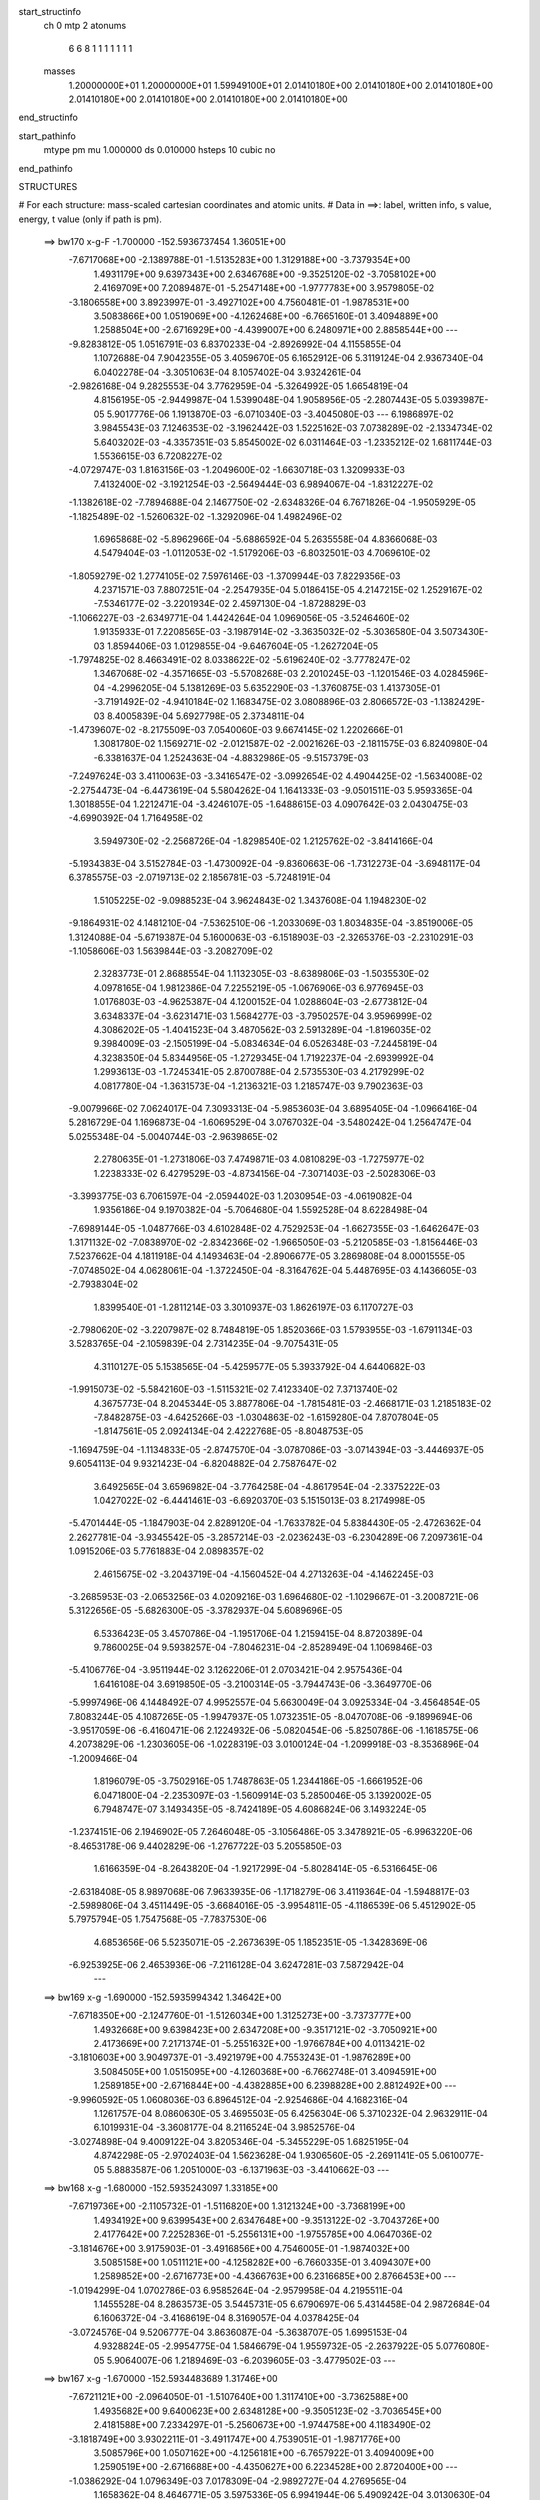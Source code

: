 start_structinfo
   ch         0
   mtp        2
   atonums
      6   6   8   1   1   1   1   1   1   1
   masses
     1.20000000E+01  1.20000000E+01  1.59949100E+01  2.01410180E+00  2.01410180E+00
     2.01410180E+00  2.01410180E+00  2.01410180E+00  2.01410180E+00  2.01410180E+00
end_structinfo

start_pathinfo
   mtype      pm
   mu         1.000000
   ds         0.010000
   hsteps     10
   cubic      no
end_pathinfo

STRUCTURES

# For each structure: mass-scaled cartesian coordinates and atomic units.
# Data in ==>: label, written info, s value, energy, t value (only if path is pm).

 ==>   bw170         x-g-F     -1.700000   -152.5936737454  1.36051E+00
   -7.6717068E+00   -2.1389788E-01   -1.5135283E+00    1.3129188E+00   -3.7379354E+00
    1.4931179E+00    9.6397343E+00    2.6346768E+00   -9.3525120E-02   -3.7058102E+00
    2.4169709E+00    7.2089487E-01   -5.2547148E+00   -1.9777783E+00    3.9579805E-02
   -3.1806558E+00    3.8923997E-01   -3.4927102E+00    4.7560481E-01   -1.9878531E+00
    3.5083866E+00    1.0519069E+00   -4.1262468E+00   -6.7665160E-01    3.4094889E+00
    1.2588504E+00   -2.6716929E+00   -4.4399007E+00    6.2480971E+00    2.8858544E+00
    ---
   -9.8283812E-05    1.0516791E-03    6.8370233E-04   -2.8926992E-04    4.1155855E-04
    1.1072688E-04    7.9042355E-05    3.4059670E-05    6.1652912E-06    5.3119124E-04
    2.9367340E-04    6.0402278E-04   -3.3051063E-04    8.1057402E-04    3.9324261E-04
   -2.9826168E-04    9.2825553E-04    3.7762959E-04   -5.3264992E-05    1.6654819E-04
    4.8156195E-05   -2.9449987E-04    1.5399048E-04    1.9058956E-05   -2.2807443E-05
    5.0393987E-05    5.9017776E-06    1.1913870E-03   -6.0710340E-03   -3.4045080E-03
    ---
    6.1986897E-02    3.9845543E-03    7.1246353E-02   -3.1962442E-03    1.5225162E-03
    7.0738289E-02   -2.1334734E-02    5.6403202E-03   -4.3357351E-03    5.8545002E-02
    6.0311464E-03   -1.2335212E-02    1.6811744E-03    1.5536615E-03    6.7208227E-02
   -4.0729747E-03    1.8163156E-03   -1.2049600E-02   -1.6630718E-03    1.3209933E-03
    7.4132400E-02   -3.1921254E-03   -2.5649444E-03    6.9894067E-04   -1.8312227E-02
   -1.1382618E-02   -7.7894688E-04    2.1467750E-02   -2.6348326E-04    6.7671826E-04
   -1.9505929E-05   -1.1825489E-02   -1.5260632E-02   -1.3292096E-04    1.4982496E-02
    1.6965868E-02   -5.8962966E-04   -5.6886592E-04    5.2635558E-04    4.8366068E-03
    4.5479404E-03   -1.0112053E-02   -1.5179206E-03   -6.8032501E-03    4.7069610E-02
   -1.8059279E-02    1.2774105E-02    7.5976146E-03   -1.3709944E-03    7.8229356E-03
    4.2371571E-03    7.8807251E-04   -2.2547935E-04    5.0186415E-05    4.2147215E-02
    1.2529167E-02   -7.5346177E-02   -3.2201934E-02    2.4597130E-04   -1.8728829E-03
   -1.1066227E-03   -2.6349771E-04    1.4424264E-04    1.0969056E-05   -3.5246460E-02
    1.9135933E-01    7.2208565E-03   -3.1987914E-02   -3.3635032E-02   -5.3036580E-04
    3.5073430E-03    1.8594406E-03    1.0129855E-04   -9.6467604E-05   -1.2627204E-05
   -1.7974825E-02    8.4663491E-02    8.0338622E-02   -5.6196240E-02   -3.7778247E-02
    1.3467068E-02   -4.3571665E-03   -5.5708268E-03    2.2010245E-03   -1.1201546E-03
    4.0284596E-04   -4.2996205E-04    5.1381269E-03    5.6352290E-03   -1.3760875E-03
    1.4137305E-01   -3.7191492E-02   -4.9410184E-02    1.1683475E-02    3.0808896E-03
    2.8066572E-03   -1.1382429E-03    8.4005839E-04    5.6927798E-05    2.3734811E-04
   -1.4739607E-02   -8.2175509E-03    7.0540060E-03    9.6674145E-02    1.2202666E-01
    1.3081780E-02    1.1569271E-02   -2.0121587E-02   -2.0021626E-03   -2.1811575E-03
    6.8240980E-04   -6.3381637E-04    1.2524363E-04   -4.8832986E-05   -9.5157379E-03
   -7.2497624E-03    3.4110063E-03   -3.3416547E-02   -3.0992654E-02    4.4904425E-02
   -1.5634008E-02   -2.2754473E-04   -6.4473619E-04    5.5804262E-04    1.1641333E-03
   -9.0501511E-03    5.9593365E-04    1.3018855E-04    1.2212471E-04   -3.4246107E-05
   -1.6488615E-03    4.0907642E-03    2.0430475E-03   -4.6990392E-04    1.7164958E-02
    3.5949730E-02   -2.2568726E-04   -1.8298540E-02    1.2125762E-02   -3.8414166E-04
   -5.1934383E-04    3.5152784E-03   -1.4730092E-04   -9.8360663E-06   -1.7312273E-04
   -3.6948117E-04    6.3785575E-03   -2.0719713E-02    2.1856781E-03   -5.7248191E-04
    1.5105225E-02   -9.0988523E-04    3.9624843E-02    1.3437608E-04    1.1948230E-02
   -9.1864931E-02    4.1481210E-04   -7.5362510E-06   -1.2033069E-03    1.8034835E-04
   -3.8519006E-05    1.3124088E-04   -5.6719387E-04    5.1600063E-03   -6.1518903E-03
   -2.3265376E-03   -2.2310291E-03   -1.1058606E-03    1.5639844E-03   -3.2082709E-02
    2.3283773E-01    2.8688554E-04    1.1132305E-03   -8.6389806E-03   -1.5035530E-02
    4.0978165E-04    1.9812386E-04    7.2255219E-05   -1.0676906E-03    6.9776945E-03
    1.0176803E-03   -4.9625387E-04    4.1200152E-04    1.0288604E-03   -2.6773812E-04
    3.6348337E-04   -3.6231471E-03    1.5684277E-03   -3.7950257E-04    3.9596999E-02
    4.3086202E-05   -1.4041523E-04    3.4870562E-03    2.5913289E-04   -1.8196035E-02
    9.3984009E-03   -2.1505199E-04   -5.0834634E-04    6.0526348E-03   -7.2445819E-04
    4.3238350E-04    5.8344956E-05   -1.2729345E-04    1.7192237E-04   -2.6939992E-04
    1.2993613E-03   -1.7245341E-05    2.8700788E-04    2.5735530E-03    4.2179299E-02
    4.0817780E-04   -1.3631573E-04   -1.2136321E-03    1.2185747E-03    9.7902363E-03
   -9.0079966E-02    7.0624017E-04    7.3093313E-04   -5.9853603E-04    3.6895405E-04
   -1.0966416E-04    5.2816729E-04    1.1696873E-04   -1.6069529E-04    3.0767032E-04
   -3.5480242E-04    1.2564747E-04    5.0255348E-04   -5.0040744E-03   -2.9639865E-02
    2.2780635E-01   -1.2731806E-03    7.4749871E-03    4.0810829E-03   -1.7275977E-02
    1.2238333E-02    6.4279529E-03   -4.8734156E-04   -7.3071403E-03   -2.5028306E-03
   -3.3993775E-03    6.7061597E-04   -2.0594402E-03    1.2030954E-03   -4.0619082E-04
    1.9356186E-04    9.1970382E-04   -5.7064680E-04    1.5592528E-04    8.6228498E-04
   -7.6989144E-05   -1.0487766E-03    4.6102848E-02    4.7529253E-04   -1.6627355E-03
   -1.6462647E-03    1.3171132E-02   -7.0838970E-02   -2.8342366E-02   -1.9665050E-03
   -5.2120585E-03   -1.8156446E-03    7.5237662E-04    4.1811918E-04    4.1493463E-04
   -2.8906677E-05    3.2869808E-04    8.0001555E-05   -7.0748502E-04    4.0628061E-04
   -1.3722450E-04   -8.3164762E-04    5.4487695E-03    4.1436605E-03   -2.7938304E-02
    1.8399540E-01   -1.2811214E-03    3.3010937E-03    1.8626197E-03    6.1170727E-03
   -2.7980620E-02   -3.2207987E-02    8.7484819E-05    1.8520366E-03    1.5793955E-03
   -1.6791134E-03    3.5283765E-04   -2.1059839E-04    2.7314235E-04   -9.7075431E-05
    4.3110127E-05    5.1538565E-04   -5.4259577E-05    5.3933792E-04    4.6440682E-03
   -1.9915073E-02   -5.5842160E-03   -1.5115321E-02    7.4123340E-02    7.3713740E-02
    4.3675773E-04    8.2045344E-05    3.8877806E-04   -1.7815481E-03   -2.4668171E-03
    1.2185183E-02   -7.8482875E-03   -4.6425266E-03   -1.0304863E-02   -1.6159280E-04
    7.8707804E-05   -1.8147561E-05    2.0924134E-04    2.4222768E-05   -8.8048753E-05
   -1.1694759E-04   -1.1134833E-05   -2.8747570E-04   -3.0787086E-03   -3.0714394E-03
   -3.4446937E-05    9.6054113E-04    9.9321423E-04   -6.8204882E-04    2.7587647E-02
    3.6492565E-04    3.6596982E-04   -3.7764258E-04   -4.8617954E-04   -2.3375222E-03
    1.0427022E-02   -6.4441461E-03   -6.6920370E-03    5.1515013E-03    8.2174998E-05
   -5.4701444E-05   -1.1847903E-04    2.8289120E-04   -1.7633782E-04    5.8384430E-05
   -2.4726362E-04    2.2627781E-04   -3.9345542E-05   -3.2857214E-03   -2.0236243E-03
   -6.2304289E-06    7.2097361E-04    1.0915206E-03    5.7761883E-04    2.0898357E-02
    2.4615675E-02   -3.2043719E-04   -4.1560452E-04    4.2713263E-04   -4.1462245E-03
   -3.2685953E-03   -2.0653256E-03    4.0209216E-03    1.6964680E-02   -1.1029667E-01
   -3.2008721E-06    5.3122656E-05   -5.6826300E-05   -3.3782937E-04    5.6089696E-05
    6.5336423E-05    3.4570786E-04   -1.1951706E-04    1.2159415E-04    8.8720389E-04
    9.7860025E-04    9.5938257E-04   -7.8046231E-04   -2.8528949E-04    1.1069846E-03
   -5.4106776E-04   -3.9511944E-02    3.1262206E-01    2.0703421E-04    2.9575436E-04
    1.6416108E-04    3.6919850E-05   -3.2100314E-05   -3.7944743E-06   -3.3649770E-06
   -5.9997496E-06    4.1448492E-07    4.9952557E-04    5.6630049E-04    3.0925334E-04
   -3.4564854E-05    7.8083244E-05    4.1087265E-05   -1.9947937E-05    1.0732351E-05
   -8.0470708E-06   -9.1899694E-06   -3.9517059E-06   -6.4160471E-06    2.1224932E-06
   -5.0820454E-06   -5.8250786E-06   -1.1618575E-06    4.2073829E-06   -1.2303605E-06
   -1.0228319E-03    3.0100124E-04   -1.2099918E-03   -8.3536896E-04   -1.2009466E-04
    1.8196079E-05   -3.7502916E-05    1.7487863E-05    1.2344186E-05   -1.6661952E-06
    6.0471800E-04   -2.2353097E-03   -1.5609914E-03    5.2850046E-05    3.1392002E-05
    6.7948747E-07    3.1493435E-05   -8.7424189E-05    4.6086824E-06    3.1493224E-05
   -1.2374151E-06    2.1946902E-05    7.2646048E-05   -3.1056486E-05    3.3478921E-05
   -6.9963220E-06   -8.4653178E-06    9.4402829E-06   -1.2767722E-03    5.2055850E-03
    1.6166359E-04   -8.2643820E-04   -1.9217299E-04   -5.8028414E-05   -6.5316645E-06
   -2.6318408E-05    8.9897068E-06    7.9633935E-06   -1.1718279E-06    3.4119364E-04
   -1.5948817E-03   -2.5989806E-04    3.4511449E-05   -3.6684016E-05   -3.9954811E-05
   -4.1186539E-06    5.4512902E-05    5.7975794E-05    1.7547568E-05   -7.7837530E-06
    4.6853656E-06    5.5235071E-05   -2.2673639E-05    1.1852351E-05   -1.3428369E-06
   -6.9253925E-06    2.4653936E-06   -7.2116128E-04    3.6247281E-03    7.5872942E-04
    ---
 ==>   bw169           x-g     -1.690000   -152.5935994342  1.34642E+00
   -7.6718350E+00   -2.1247760E-01   -1.5126034E+00    1.3125273E+00   -3.7373777E+00
    1.4932668E+00    9.6398423E+00    2.6347208E+00   -9.3517121E-02   -3.7050921E+00
    2.4173669E+00    7.2171374E-01   -5.2551632E+00   -1.9766784E+00    4.0113421E-02
   -3.1810603E+00    3.9049737E-01   -3.4921979E+00    4.7553243E-01   -1.9876289E+00
    3.5084505E+00    1.0515095E+00   -4.1260368E+00   -6.7662748E-01    3.4094591E+00
    1.2589185E+00   -2.6716844E+00   -4.4382885E+00    6.2398828E+00    2.8812492E+00
    ---
   -9.9960592E-05    1.0608036E-03    6.8964512E-04   -2.9254686E-04    4.1682316E-04
    1.1261757E-04    8.0860630E-05    3.4695503E-05    6.4256304E-06    5.3710232E-04
    2.9632911E-04    6.1019931E-04   -3.3608177E-04    8.2116524E-04    3.9852576E-04
   -3.0274898E-04    9.4009122E-04    3.8205346E-04   -5.3455229E-05    1.6825195E-04
    4.8742298E-05   -2.9702403E-04    1.5623628E-04    1.9306560E-05   -2.2691141E-05
    5.0610077E-05    5.8883587E-06    1.2051000E-03   -6.1371963E-03   -3.4410662E-03
    ---
 ==>   bw168           x-g     -1.680000   -152.5935243097  1.33185E+00
   -7.6719736E+00   -2.1105732E-01   -1.5116820E+00    1.3121324E+00   -3.7368199E+00
    1.4934192E+00    9.6399543E+00    2.6347648E+00   -9.3513122E-02   -3.7043726E+00
    2.4177642E+00    7.2252836E-01   -5.2556131E+00   -1.9755785E+00    4.0647036E-02
   -3.1814676E+00    3.9175903E-01   -3.4916856E+00    4.7546005E-01   -1.9874032E+00
    3.5085158E+00    1.0511121E+00   -4.1258282E+00   -6.7660335E-01    3.4094307E+00
    1.2589852E+00   -2.6716773E+00   -4.4366763E+00    6.2316685E+00    2.8766453E+00
    ---
   -1.0194299E-04    1.0702786E-03    6.9585264E-04   -2.9579958E-04    4.2195511E-04
    1.1455528E-04    8.2863573E-05    3.5445731E-05    6.6790697E-06    5.4314458E-04
    2.9872684E-04    6.1606372E-04   -3.4168619E-04    8.3169057E-04    4.0378425E-04
   -3.0724576E-04    9.5206777E-04    3.8636087E-04   -5.3638707E-05    1.6995153E-04
    4.9328824E-05   -2.9954775E-04    1.5846679E-04    1.9559732E-05   -2.2637922E-05
    5.0776080E-05    5.9064007E-06    1.2189469E-03   -6.2039605E-03   -3.4779502E-03
    ---
 ==>   bw167           x-g     -1.670000   -152.5934483689  1.31746E+00
   -7.6721121E+00   -2.0964050E-01   -1.5107640E+00    1.3117410E+00   -3.7362588E+00
    1.4935682E+00    9.6400623E+00    2.6348128E+00   -9.3505123E-02   -3.7036545E+00
    2.4181588E+00    7.2334297E-01   -5.2560673E+00   -1.9744758E+00    4.1183490E-02
   -3.1818749E+00    3.9302211E-01   -3.4911747E+00    4.7539051E-01   -1.9871776E+00
    3.5085796E+00    1.0507162E+00   -4.1256181E+00   -6.7657922E-01    3.4094009E+00
    1.2590519E+00   -2.6716688E+00   -4.4350627E+00    6.2234528E+00    2.8720400E+00
    ---
   -1.0386292E-04    1.0796349E-03    7.0178309E-04   -2.9892727E-04    4.2769565E-04
    1.1658362E-04    8.4646771E-05    3.5975336E-05    6.9941944E-06    5.4909242E-04
    3.0130630E-04    6.2214024E-04   -3.4739343E-04    8.4244142E-04    4.0926780E-04
   -3.1170303E-04    9.6419022E-04    3.9103600E-04   -5.3663530E-05    1.7151854E-04
    4.9968424E-05   -3.0207063E-04    1.6026974E-04    1.9603973E-05   -2.2554518E-05
    5.0966635E-05    5.8749940E-06    1.2329235E-03   -6.2713159E-03   -3.5151525E-03
    ---
 ==>   bw166           x-g     -1.660000   -152.5933716017  1.30325E+00
   -7.6722472E+00   -2.0822715E-01   -1.5098495E+00    1.3113495E+00   -3.7357010E+00
    1.4937206E+00    9.6401742E+00    2.6348568E+00   -9.3497125E-02   -3.7029349E+00
    2.4185533E+00    7.2415901E-01   -5.2565228E+00   -1.9733717E+00    4.1719944E-02
   -3.1822850E+00    3.9428519E-01   -3.4906623E+00    4.7532097E-01   -1.9869519E+00
    3.5086463E+00    1.0503188E+00   -4.1254067E+00   -6.7655510E-01    3.4093711E+00
    1.2591186E+00   -2.6716603E+00   -4.4334477E+00    6.2152385E+00    2.8674362E+00
    ---
   -1.0580139E-04    1.0892843E-03    7.0785253E-04   -3.0213413E-04    4.3275718E-04
    1.1829831E-04    8.6667799E-05    3.6705406E-05    7.2633937E-06    5.5492068E-04
    3.0389848E-04    6.2821451E-04   -3.5321584E-04    8.5321103E-04    4.1471275E-04
   -3.1627022E-04    9.7629231E-04    3.9565907E-04   -5.3701805E-05    1.7313652E-04
    5.1169698E-05   -3.0476397E-04    1.6302988E-04    2.0011876E-05   -2.2512612E-05
    5.1126281E-05    5.8964514E-06    1.2470384E-03   -6.3392829E-03   -3.5526843E-03
    ---
 ==>   bw165           x-g     -1.650000   -152.5932939995  1.28923E+00
   -7.6723858E+00   -2.0682072E-01   -1.5089315E+00    1.3109546E+00   -3.7351399E+00
    1.4938696E+00    9.6402862E+00    2.6349008E+00   -9.3489126E-02   -3.7022168E+00
    2.4189450E+00    7.2497362E-01   -5.2569812E+00   -1.9722633E+00    4.2257818E-02
   -3.1826966E+00    3.9555111E-01   -3.4901500E+00    4.7525143E-01   -1.9867291E+00
    3.5087130E+00    1.0499243E+00   -4.1251952E+00   -6.7652813E-01    3.4093413E+00
    1.2591839E+00   -2.6716532E+00   -4.4318312E+00    6.2070243E+00    2.8628309E+00
    ---
   -1.0773276E-04    1.0988406E-03    7.1414954E-04   -3.0537183E-04    4.3836353E-04
    1.1989577E-04    8.8652551E-05    3.7335544E-05    7.5350019E-06    5.6069800E-04
    3.0644987E-04    6.3426711E-04   -3.5906100E-04    8.6428648E-04    4.2024606E-04
   -3.2078690E-04    9.8861126E-04    4.0005069E-04   -5.3726945E-05    1.7447493E-04
    5.2496510E-05   -3.0735419E-04    1.6544569E-04    2.0420517E-05   -2.2536158E-05
    5.1211018E-05    6.0035082E-06    1.2612858E-03   -6.4078539E-03   -3.5905393E-03
    ---
 ==>   bw164           x-g     -1.640000   -152.5932155621  1.27539E+00
   -7.6725244E+00   -2.0541430E-01   -1.5080170E+00    1.3105632E+00   -3.7345752E+00
    1.4940255E+00    9.6404022E+00    2.6349488E+00   -9.3481127E-02   -3.7014973E+00
    2.4193381E+00    7.2578682E-01   -5.2574425E+00   -1.9711535E+00    4.2797110E-02
   -3.1831067E+00    3.9681987E-01   -3.4896377E+00    4.7518331E-01   -1.9865049E+00
    3.5087812E+00    1.0495297E+00   -4.1249838E+00   -6.7650401E-01    3.4093143E+00
    1.2592478E+00   -2.6716446E+00   -4.4302133E+00    6.1988100E+00    2.8582285E+00
    ---
   -1.0967235E-04    1.1084815E-03    7.2054207E-04   -3.0864790E-04    4.4399674E-04
    1.2211864E-04    9.0615178E-05    3.7943605E-05    7.7450986E-06    5.6638712E-04
    3.0927516E-04    6.4030983E-04   -3.6500305E-04    8.7533920E-04    4.2579191E-04
   -3.2539595E-04    1.0011093E-03    4.0432505E-04   -5.3662083E-05    1.7604285E-04
    5.3151746E-05   -3.0985777E-04    1.6749508E-04    2.0376659E-05   -2.2421541E-05
    5.1403896E-05    6.0980747E-06    1.2756720E-03   -6.4770362E-03   -3.6287296E-03
    ---
 ==>   bw163           x-g     -1.630000   -152.5931362799  1.26172E+00
   -7.6726664E+00   -2.0401134E-01   -1.5071059E+00    1.3101717E+00   -3.7340140E+00
    1.4941848E+00    9.6405142E+00    2.6349928E+00   -9.3473128E-02   -3.7007792E+00
    2.4197327E+00    7.2660001E-01   -5.2579065E+00   -1.9700408E+00    4.3339241E-02
   -3.1835197E+00    3.9809004E-01   -3.4891254E+00    4.7511661E-01   -1.9862821E+00
    3.5088479E+00    1.0491380E+00   -4.1247709E+00   -6.7647846E-01    3.4092860E+00
    1.2593116E+00   -2.6716361E+00   -4.4285940E+00    6.1905957E+00    2.8536260E+00
    ---
   -1.1195631E-04    1.1178839E-03    7.2662793E-04   -3.1179419E-04    4.4967583E-04
    1.2433731E-04    9.2633797E-05    3.8547992E-05    7.9694815E-06    5.7195230E-04
    3.1270455E-04    6.4668997E-04   -3.7064183E-04    8.8682292E-04    4.3142067E-04
   -3.2995611E-04    1.0137681E-03    4.0897726E-04   -5.3524291E-05    1.7742763E-04
    5.3874396E-05   -3.1235780E-04    1.6967511E-04    2.0516035E-05   -2.2379123E-05
    5.1547694E-05    6.1934841E-06    1.2901917E-03   -6.5468324E-03   -3.6672510E-03
    ---
 ==>   bw162           x-g     -1.620000   -152.5930561377  1.24822E+00
   -7.6728119E+00   -2.0261184E-01   -1.5061948E+00    1.3097768E+00   -3.7334494E+00
    1.4943407E+00    9.6406342E+00    2.6350448E+00   -9.3465130E-02   -3.7000611E+00
    2.4201243E+00    7.2741179E-01   -5.2583734E+00   -1.9689254E+00    4.3881372E-02
   -3.1839327E+00    3.9936448E-01   -3.4886130E+00    4.7504991E-01   -1.9860592E+00
    3.5089146E+00    1.0487478E+00   -4.1245566E+00   -6.7645150E-01    3.4092562E+00
    1.2593769E+00   -2.6716290E+00   -4.4269733E+00    6.1823800E+00    2.8490250E+00
    ---
   -1.1430192E-04    1.1276768E-03    7.3299550E-04   -3.1510239E-04    4.5498017E-04
    1.2647920E-04    9.4929001E-05    3.9379062E-05    8.1276912E-06    5.7754436E-04
    3.1560907E-04    6.5280162E-04   -3.7643370E-04    8.9836034E-04    4.3710165E-04
   -3.3451801E-04    1.0264873E-03    4.1347734E-04   -5.3396142E-05    1.7882218E-04
    5.4617012E-05   -3.1500111E-04    1.7229655E-04    2.0865530E-05   -2.2429975E-05
    5.1594826E-05    6.4465445E-06    1.3048518E-03   -6.6172496E-03   -3.7061055E-03
    ---
 ==>   bw161           x-g     -1.610000   -152.5929751331  1.23490E+00
   -7.6729539E+00   -2.0121234E-01   -1.5052873E+00    1.3093854E+00   -3.7328882E+00
    1.4944966E+00    9.6407502E+00    2.6350968E+00   -9.3457131E-02   -3.6993444E+00
    2.4205160E+00    7.2822215E-01   -5.2588418E+00   -1.9678070E+00    4.4424922E-02
   -3.1843485E+00    4.0063891E-01   -3.4881007E+00    4.7498321E-01   -1.9858364E+00
    3.5089813E+00    1.0483561E+00   -4.1243423E+00   -6.7642453E-01    3.4092292E+00
    1.2594408E+00   -2.6716205E+00   -4.4253540E+00    6.1741658E+00    2.8444226E+00
    ---
   -1.1652004E-04    1.1378351E-03    7.3954154E-04   -3.1824620E-04    4.6033702E-04
    1.2866293E-04    9.7041123E-05    4.0085169E-05    8.2711300E-06    5.8296898E-04
    3.1832990E-04    6.5875176E-04   -3.8246067E-04    9.0985505E-04    4.4287372E-04
   -3.3915297E-04    1.0392778E-03    4.1793339E-04   -5.3275394E-05    1.8020955E-04
    5.5350890E-05   -3.1763150E-04    1.7493667E-04    2.1214071E-05   -2.2348084E-05
    5.1746455E-05    6.6678826E-06    1.3196527E-03   -6.6882954E-03   -3.7453002E-03
    ---
 ==>   bw160         x-g-F     -1.600000   -152.5928932760  1.22175E+00
   -7.6730994E+00   -1.9981631E-01   -1.5043762E+00    1.3089905E+00   -3.7323235E+00
    1.4946559E+00    9.6408701E+00    2.6351447E+00   -9.3449132E-02   -3.6986277E+00
    2.4209077E+00    7.2902967E-01   -5.2593144E+00   -1.9666887E+00    4.4969891E-02
   -3.1847658E+00    4.0191476E-01   -3.4875884E+00    4.7491792E-01   -1.9856165E+00
    3.5090494E+00    1.0479672E+00   -4.1241280E+00   -6.7639757E-01    3.4092022E+00
    1.2595032E+00   -2.6716120E+00   -4.4237333E+00    6.1659515E+00    2.8398230E+00
    ---
   -1.1867293E-04    1.1479595E-03    7.4632352E-04   -3.2153937E-04    4.6588355E-04
    1.3081946E-04    9.9237451E-05    4.0768366E-05    8.4409107E-06    5.8833221E-04
    3.2130644E-04    6.6461165E-04   -3.8864030E-04    9.2135475E-04    4.4862996E-04
   -3.4390857E-04    1.0523257E-03    4.2218867E-04   -5.3034709E-05    1.8149670E-04
    5.6146516E-05   -3.2013844E-04    1.7752095E-04    2.1548732E-05   -2.2345598E-05
    5.1831047E-05    6.8967751E-06    1.3345924E-03   -6.7599521E-03   -3.7848272E-03
    ---
    6.2015621E-02    4.0145836E-03    7.1204327E-02   -3.1647674E-03    1.5053892E-03
    7.0760357E-02   -2.1346674E-02    5.6615925E-03   -4.3252809E-03    5.8554839E-02
    6.0496465E-03   -1.2345114E-02    1.6887438E-03    1.5303099E-03    6.7213335E-02
   -4.0661806E-03    1.8267507E-03   -1.2040598E-02   -1.6610583E-03    1.3240505E-03
    7.4118020E-02   -3.1941403E-03   -2.5605950E-03    7.0112634E-04   -1.8323384E-02
   -1.1373014E-02   -7.7878038E-04    2.1484624E-02   -2.5945977E-04    6.7871378E-04
   -2.0586926E-05   -1.1817975E-02   -1.5239161E-02   -1.2937841E-04    1.4971194E-02
    1.6940843E-02   -5.8850956E-04   -5.6720531E-04    5.2611208E-04    4.8391548E-03
    4.5450030E-03   -1.0112306E-02   -1.5109582E-03   -6.8117613E-03    4.7068678E-02
   -1.7950901E-02    1.2553317E-02    7.5080210E-03   -1.3841926E-03    7.8480356E-03
    4.2450458E-03    7.9017818E-04   -2.2576312E-04    5.0790731E-05    4.1882773E-02
    1.2311995E-02   -7.5134947E-02   -3.2225186E-02    2.6880858E-04   -1.9131438E-03
   -1.1235916E-03   -2.6848740E-04    1.4527793E-04    1.1417917E-05   -3.4740295E-02
    1.9088706E-01    7.1347231E-03   -3.2012943E-02   -3.3697435E-02   -5.2661714E-04
    3.4908070E-03    1.8565189E-03    9.8550764E-05   -9.5412676E-05   -1.3019306E-05
   -1.7753834E-02    8.4757822E-02    8.0486080E-02   -5.6360452E-02   -3.7770454E-02
    1.3512163E-02   -4.3445513E-03   -5.5612951E-03    2.1979312E-03   -1.1180541E-03
    4.0339307E-04   -4.2839771E-04    5.0925541E-03    5.5932387E-03   -1.3460774E-03
    1.4175887E-01   -3.7178904E-02   -4.9225231E-02    1.1693565E-02    3.0963377E-03
    2.8148972E-03   -1.1465375E-03    8.4257893E-04    5.5450360E-05    2.3771938E-04
   -1.4771593E-02   -8.2372378E-03    7.0639115E-03    9.6654598E-02    1.2158125E-01
    1.3128289E-02    1.1585630E-02   -2.0137554E-02   -1.9906133E-03   -2.1700010E-03
    6.7813820E-04   -6.3152357E-04    1.2523354E-04   -4.7698803E-05   -9.5480714E-03
   -7.2668160E-03    3.4251536E-03   -3.3541302E-02   -3.1003119E-02    4.4923516E-02
   -1.5642792E-02   -2.1749256E-04   -7.3914534E-04    5.6034244E-04    1.1676588E-03
   -9.0359456E-03    5.9598914E-04    1.2900517E-04    1.2191208E-04   -2.7306306E-05
   -1.6338848E-03    4.0471513E-03    2.0721632E-03   -4.9347062E-04    1.7174646E-02
    3.5930080E-02   -2.1660445E-04   -1.8327743E-02    1.2310721E-02   -3.8713164E-04
   -5.2517025E-04    3.5274834E-03   -1.4856331E-04   -9.3145275E-06   -1.7344814E-04
   -3.7690470E-04    6.3938253E-03   -2.0728392E-02    2.2072594E-03   -5.9181703E-04
    1.5054757E-02   -9.3518048E-04    3.9705688E-02    4.0980371E-05    1.2123725E-02
   -9.1824132E-02    4.1664048E-04   -1.5195164E-05   -1.1808034E-03    1.7846976E-04
   -3.9133656E-05    1.3045733E-04   -5.6393807E-04    5.1875680E-03   -6.2224798E-03
   -2.3357124E-03   -2.2376384E-03   -1.0930717E-03    1.7951618E-03   -3.2516624E-02
    2.3273722E-01    2.8184760E-04    1.1206014E-03   -8.6387847E-03   -1.5034081E-02
    4.1189453E-04    1.7304577E-04    7.3229727E-05   -1.0696376E-03    6.9821787E-03
    1.0197743E-03   -5.0352168E-04    4.0672187E-04    1.0261111E-03   -2.7163756E-04
    3.6232498E-04   -3.6189047E-03    1.5711227E-03   -3.7232792E-04    3.9605869E-02
    4.6670429E-05   -1.4532291E-04    3.4961514E-03    2.6115037E-04   -1.8197082E-02
    9.3974917E-03   -2.1379513E-04   -5.0862382E-04    6.0479034E-03   -7.2508247E-04
    4.3840633E-04    6.3830802E-05   -1.2733943E-04    1.7320397E-04   -2.6877961E-04
    1.3033005E-03   -2.0641046E-05    2.8544869E-04    2.5570329E-03    4.2184158E-02
    4.0600953E-04   -1.3438833E-04   -1.2100313E-03    1.1943167E-03    9.7916633E-03
   -9.0071860E-02    7.0632262E-04    7.3076026E-04   -6.0172586E-04    3.7105193E-04
   -1.1408309E-04    5.2735369E-04    1.1609483E-04   -1.6172931E-04    3.0717942E-04
   -3.5170227E-04    1.2298001E-04    5.0259850E-04   -4.9441154E-03   -2.9646351E-02
    2.2779033E-01   -1.2666139E-03    7.4773397E-03    4.0819296E-03   -1.7249315E-02
    1.2192585E-02    6.4068551E-03   -4.9525756E-04   -7.3091905E-03   -2.5038843E-03
   -3.4014893E-03    6.7707411E-04   -2.0577188E-03    1.2029038E-03   -4.1138822E-04
    1.9035814E-04    9.1662955E-04   -5.7207857E-04    1.5339129E-04    8.6182489E-04
   -8.0879585E-05   -1.0491818E-03    4.6049171E-02    4.7680083E-04   -1.6699285E-03
   -1.6513797E-03    1.3123377E-02   -7.0860657E-02   -2.8360123E-02   -1.9696981E-03
   -5.2045929E-03   -1.8138956E-03    7.5643070E-04    4.2153639E-04    4.2115344E-04
   -2.9502349E-05    3.2794022E-04    8.0233782E-05   -7.0702031E-04    4.0859907E-04
   -1.3539136E-04   -8.2756221E-04    5.4513853E-03    4.1464371E-03   -2.7824471E-02
    1.8404297E-01   -1.2754150E-03    3.2952951E-03    1.8641478E-03    6.0922581E-03
   -2.7994390E-02   -3.2216810E-02    8.9229565E-05    1.8543549E-03    1.5799864E-03
   -1.6757404E-03    3.5787119E-04   -2.0444390E-04    2.7215059E-04   -9.6897162E-05
    4.2752825E-05    5.1532909E-04   -5.7053301E-05    5.3636328E-04    4.6286481E-03
   -1.9918979E-02   -5.5868570E-03   -1.5061135E-02    7.4165642E-02    7.3730207E-02
    4.3749112E-04    8.1861792E-05    3.8819813E-04   -1.7794602E-03   -2.4695001E-03
    1.2191512E-02   -7.8602696E-03   -4.6340099E-03   -1.0337620E-02   -1.6276937E-04
    7.9012922E-05   -1.7413410E-05    2.0927674E-04    2.3980693E-05   -8.8353100E-05
   -1.1656404E-04   -1.0453295E-05   -2.8741250E-04   -3.0841289E-03   -3.0707551E-03
   -3.2482788E-05    9.6111869E-04    9.9342256E-04   -6.8113478E-04    2.7619931E-02
    3.6466979E-04    3.6572713E-04   -3.7855395E-04   -4.8172318E-04   -2.3348442E-03
    1.0415407E-02   -6.4420006E-03   -6.6862800E-03    5.1812349E-03    8.2516972E-05
   -5.4801441E-05   -1.1834516E-04    2.8239450E-04   -1.7692057E-04    5.7940982E-05
   -2.4626083E-04    2.2667589E-04   -3.7512960E-05   -3.2847035E-03   -2.0194336E-03
   -4.6492057E-06    7.2125906E-04    1.0894271E-03    5.7752574E-04    2.0879513E-02
    2.4592090E-02   -3.2065454E-04   -4.1540356E-04    4.2689330E-04   -4.1482041E-03
   -3.2637117E-03   -2.0655872E-03    3.9957608E-03    1.6979717E-02   -1.1029014E-01
   -6.9752543E-06    5.3033165E-05   -5.7460940E-05   -3.3724466E-04    5.6375017E-05
    6.5860508E-05    3.4526193E-04   -1.1970914E-04    1.2083823E-04    8.8903095E-04
    9.7885269E-04    9.5917264E-04   -7.8036194E-04   -2.8486006E-04    1.1070931E-03
   -4.6658107E-04   -3.9567672E-02    3.1260616E-01    2.3380174E-04    3.5121759E-04
    1.9407903E-04    4.1066566E-05   -3.7537381E-05   -5.0963877E-06   -3.6798887E-06
   -6.5182770E-06    4.4672223E-07    5.6555151E-04    5.7560121E-04    3.1371218E-04
   -3.6945071E-05    8.6390306E-05    4.4574190E-05   -2.1970890E-05    8.8192272E-06
   -9.5696571E-06   -1.0096377E-05   -4.4395417E-06   -7.1296522E-06    3.6832493E-06
   -5.9524454E-06   -5.9731362E-06   -1.4332912E-06    4.5696892E-06   -1.2502435E-06
   -1.1594853E-03    3.6194063E-04   -1.4434713E-03   -9.8394775E-04   -1.3007231E-04
    2.7056147E-05   -3.7077481E-05    1.8670070E-05    1.2672436E-05   -1.8802607E-06
    6.1253988E-04   -2.1879437E-03   -1.5694886E-03    5.0151658E-05    4.8313711E-05
    1.1012680E-05    3.0181800E-05   -7.9347680E-05    7.5247988E-06    3.3676745E-05
   -1.4565391E-06    2.4487599E-05    7.4294342E-05   -3.4702822E-05    3.4045004E-05
   -6.8730075E-06   -8.7277664E-06    9.8527931E-06   -1.4120799E-03    5.6845217E-03
    1.9478344E-04   -9.7817657E-04   -2.3475626E-04   -6.2015578E-05   -3.6143333E-06
   -2.6677672E-05    9.4977277E-06    8.2140918E-06   -1.3240606E-06    3.4512156E-04
   -1.6025347E-03   -1.9477552E-04    3.2769287E-05   -3.4228264E-05   -3.9432370E-05
   -7.4884117E-06    7.2755696E-05    6.7728857E-05    1.8686449E-05   -8.8046305E-06
    5.1450049E-06    5.7816792E-05   -2.5451007E-05    1.1164487E-05   -9.1880244E-07
   -7.2821718E-06    2.3703250E-06   -7.9656361E-04    3.9782871E-03    7.8868687E-04
    ---
 ==>   bw159           x-g     -1.590000   -152.5928105388  1.20933E+00
   -7.6732449E+00   -1.9842720E-01   -1.5034721E+00    1.3085990E+00   -3.7317554E+00
    1.4948118E+00    9.6409901E+00    2.6351967E+00   -9.3437134E-02   -3.6979124E+00
    2.4212994E+00    7.2983719E-01   -5.2597884E+00   -1.9655675E+00    4.5514860E-02
   -3.1851844E+00    4.0319629E-01   -3.4870761E+00    4.7485406E-01   -1.9853965E+00
    3.5091161E+00    1.0475783E+00   -4.1239108E+00   -6.7637060E-01    3.4091753E+00
    1.2595642E+00   -2.6716049E+00   -4.4221112E+00    6.1577372E+00    2.8352234E+00
    ---
   -1.2080352E-04    1.1576992E-03    7.5288015E-04   -3.2481841E-04    4.7167799E-04
    1.3291022E-04    1.0147318E-04    4.1409868E-05    8.9412308E-06    5.9354809E-04
    3.2495897E-04    6.7081503E-04   -3.9482506E-04    9.3314176E-04    4.5450485E-04
   -3.4866228E-04    1.0655918E-03    4.2673770E-04   -5.2696688E-05    1.8270100E-04
    5.7025073E-05   -3.2279895E-04    1.8010816E-04    2.1888847E-05   -2.2474259E-05
    5.1892116E-05    6.3980281E-06    1.3496700E-03   -6.8322354E-03   -3.8246918E-03
    ---
 ==>   bw158           x-g     -1.580000   -152.5927269133  1.19650E+00
   -7.6733869E+00   -1.9704156E-01   -1.5025714E+00    1.3082076E+00   -3.7311838E+00
    1.4949746E+00    9.6411101E+00    2.6352487E+00   -9.3421137E-02   -3.6971986E+00
    2.4216911E+00    7.3064329E-01   -5.2602638E+00   -1.9644436E+00    4.6061248E-02
   -3.1856059E+00    4.0447924E-01   -3.4865609E+00    4.7479162E-01   -1.9851765E+00
    3.5091828E+00    1.0471895E+00   -4.1236937E+00   -6.7634364E-01    3.4091483E+00
    1.2596267E+00   -2.6715964E+00   -4.4204890E+00    6.1495215E+00    2.8306238E+00
    ---
   -1.2299304E-04    1.1676621E-03    7.5922655E-04   -3.2812989E-04    4.7744892E-04
    1.3549712E-04    1.0370211E-04    4.2049080E-05    9.3947405E-06    5.9860296E-04
    3.2864914E-04    6.7705335E-04   -4.0086692E-04    9.4515364E-04    4.6038717E-04
   -3.5353137E-04    1.0788164E-03    4.3183517E-04   -5.2247072E-05    1.8397368E-04
    5.7300488E-05   -3.2541018E-04    1.8250952E-04    2.2033869E-05   -2.2532448E-05
    5.2012706E-05    5.8873004E-06    1.3648921E-03   -6.9051627E-03   -3.8649029E-03
    ---
 ==>   bw157           x-g     -1.570000   -152.5926424000  1.18383E+00
   -7.6735324E+00   -1.9565246E-01   -1.5016673E+00    1.3078127E+00   -3.7306157E+00
    1.4951409E+00    9.6412381E+00    2.6352967E+00   -9.3413138E-02   -3.6964876E+00
    2.4220828E+00    7.3144797E-01   -5.2607435E+00   -1.9633167E+00    4.6610475E-02
   -3.1860274E+00    4.0576361E-01   -3.4860486E+00    4.7473059E-01   -1.9849594E+00
    3.5092523E+00    1.0468020E+00   -4.1234766E+00   -6.7631667E-01    3.4091213E+00
    1.2596877E+00   -2.6715879E+00   -4.4188641E+00    6.1413072E+00    2.8260270E+00
    ---
   -1.2499504E-04    1.1780109E-03    7.6600904E-04   -3.3152926E-04    4.8331100E-04
    1.3789097E-04    1.0599694E-04    4.2708749E-05    9.5102453E-06    6.0349366E-04
    3.3209935E-04    6.8308628E-04   -4.0752070E-04    9.5687185E-04    4.6653112E-04
   -3.5838431E-04    1.0922934E-03    4.3618971E-04   -5.1865151E-05    1.8501243E-04
    5.8262232E-05   -3.2782561E-04    1.8487192E-04    2.2152616E-05   -2.2527120E-05
    5.2102323E-05    6.1108017E-06    1.3802535E-03   -6.9787270E-03   -3.9054624E-03
    ---
 ==>   bw156           x-g     -1.560000   -152.5925569816  1.17131E+00
   -7.6736814E+00   -1.9426682E-01   -1.5007631E+00    1.3074212E+00   -3.7300476E+00
    1.4953037E+00    9.6413621E+00    2.6353487E+00   -9.3405139E-02   -3.6957780E+00
    2.4224717E+00    7.3225265E-01   -5.2612232E+00   -1.9621885E+00    4.7161121E-02
   -3.1864503E+00    4.0705081E-01   -3.4855362E+00    4.7467098E-01   -1.9847422E+00
    3.5093219E+00    1.0464160E+00   -4.1232566E+00   -6.7628971E-01    3.4090944E+00
    1.2597487E+00   -2.6715808E+00   -4.4172391E+00    6.1330930E+00    2.8214303E+00
    ---
   -1.2753092E-04    1.1886982E-03    7.7311722E-04   -3.3472731E-04    4.8891205E-04
    1.4027611E-04    1.0826009E-04    4.3368372E-05    9.6034634E-06    6.0854114E-04
    3.3492090E-04    6.8876306E-04   -4.1356445E-04    9.6912910E-04    4.7251402E-04
   -3.6324552E-04    1.1058436E-03    4.4037325E-04   -5.1377081E-05    1.8606687E-04
    5.9218577E-05   -3.3036458E-04    1.8770248E-04    2.2500800E-05   -2.2506571E-05
    5.2182815E-05    6.4344066E-06    1.3957596E-03   -7.0529387E-03   -3.9463686E-03
    ---
 ==>   bw155           x-g     -1.550000   -152.5924704378  1.15897E+00
   -7.6738338E+00   -1.9288464E-01   -1.4998659E+00    1.3070333E+00   -3.7294760E+00
    1.4954665E+00    9.6414900E+00    2.6354007E+00   -9.3397140E-02   -3.6950698E+00
    2.4228620E+00    7.3305449E-01   -5.2617071E+00   -1.9610588E+00    4.7713186E-02
   -3.1868747E+00    4.0834086E-01   -3.4850239E+00    4.7461280E-01   -1.9845251E+00
    3.5093914E+00    1.0460328E+00   -4.1230380E+00   -6.7626274E-01    3.4090702E+00
    1.2598112E+00   -2.6715723E+00   -4.4156127E+00    6.1248787E+00    2.8168335E+00
    ---
   -1.3005446E-04    1.1992495E-03    7.7988393E-04   -3.3775475E-04    4.9467380E-04
    1.4282389E-04    1.1055200E-04    4.4042797E-05    9.6883024E-06    6.1326831E-04
    3.3859506E-04    6.9474502E-04   -4.1995464E-04    9.8126137E-04    4.7876494E-04
   -3.6806477E-04    1.1196090E-03    4.4497221E-04   -5.0943965E-05    1.8708265E-04
    6.0170038E-05   -3.3288234E-04    1.9007356E-04    2.2624414E-05   -2.2482356E-05
    5.2269366E-05    6.7569820E-06    1.4113929E-03   -7.1277030E-03   -3.9875730E-03
    ---
 ==>   bw154           x-g     -1.540000   -152.5923831961  1.14677E+00
   -7.6739827E+00   -1.9150247E-01   -1.4989687E+00    1.3066487E+00   -3.7289079E+00
    1.4956293E+00    9.6416180E+00    2.6354527E+00   -9.3389142E-02   -3.6943644E+00
    2.4232537E+00    7.3385633E-01   -5.2621925E+00   -1.9599277E+00    4.8265251E-02
   -3.1873004E+00    4.0963374E-01   -3.4845102E+00    4.7455319E-01   -1.9843108E+00
    3.5094624E+00    1.0456497E+00   -4.1228195E+00   -6.7623578E-01    3.4090447E+00
    1.2598708E+00   -2.6715638E+00   -4.4139849E+00    6.1166630E+00    2.8122368E+00
    ---
   -1.3250081E-04    1.2100153E-03    7.8657101E-04   -3.4070405E-04    5.0030126E-04
    1.4522228E-04    1.1288713E-04    4.4734805E-05    9.7674465E-06    6.1779772E-04
    3.4246261E-04    7.0075977E-04   -4.2651041E-04    9.9344948E-04    4.8503280E-04
   -3.7298843E-04    1.1333699E-03    4.5004878E-04   -5.0500142E-05    1.8801187E-04
    6.1219710E-05   -3.3548022E-04    1.9290922E-04    2.2998172E-05   -2.2583555E-05
    5.2239428E-05    7.1850119E-06    1.4271879E-03   -7.2032188E-03   -4.0291834E-03
    ---
 ==>   bw153           x-g     -1.530000   -152.5922950452  1.13473E+00
   -7.6741352E+00   -1.9012722E-01   -1.4980715E+00    1.3062573E+00   -3.7283329E+00
    1.4957956E+00    9.6417460E+00    2.6355087E+00   -9.3381143E-02   -3.6936619E+00
    2.4236454E+00    7.3465534E-01   -5.2626807E+00   -1.9587923E+00    4.8818736E-02
   -3.1877276E+00    4.1092662E-01   -3.4839950E+00    4.7449784E-01   -1.9840965E+00
    3.5095319E+00    1.0452665E+00   -4.1225995E+00   -6.7621023E-01    3.4090177E+00
    1.2599290E+00   -2.6715567E+00   -4.4123571E+00    6.1084487E+00    2.8076428E+00
    ---
   -1.3477690E-04    1.2205590E-03    7.9352453E-04   -3.4406679E-04    5.0642040E-04
    1.4760447E-04    1.1528845E-04    4.5397997E-05    9.8690452E-06    6.2218803E-04
    3.4656262E-04    7.0681433E-04   -4.3297368E-04    1.0059948E-03    4.9123436E-04
   -3.7793333E-04    1.1472763E-03    4.5500301E-04   -4.9865503E-05    1.8883166E-04
    6.2308294E-05   -3.3792257E-04    1.9520343E-04    2.3143190E-05   -2.2699087E-05
    5.2185049E-05    7.6246703E-06    1.4431258E-03   -7.2793715E-03   -4.0711408E-03
    ---
 ==>   bw152           x-g     -1.520000   -152.5922059689  1.12283E+00
   -7.6742841E+00   -1.8875197E-01   -1.4971813E+00    1.3058693E+00   -3.7277613E+00
    1.4959584E+00    9.6418740E+00    2.6355607E+00   -9.3369145E-02   -3.6929609E+00
    2.4240371E+00    7.3545434E-01   -5.2631703E+00   -1.9576556E+00    4.9373639E-02
   -3.1881534E+00    4.1222092E-01   -3.4834798E+00    4.7444108E-01   -1.9838822E+00
    3.5096014E+00    1.0448847E+00   -4.1223767E+00   -6.7618327E-01    3.4089908E+00
    1.2599886E+00   -2.6715481E+00   -4.4107293E+00    6.1002344E+00    2.8030489E+00
    ---
   -1.3715009E-04    1.2314866E-03    8.0013892E-04   -3.4697251E-04    5.1195661E-04
    1.4990252E-04    1.1762338E-04    4.5999490E-05    1.0314638E-05    6.2626834E-04
    3.5086849E-04    7.1302673E-04   -4.3975526E-04    1.0184386E-03    4.9774902E-04
   -3.8283786E-04    1.1612129E-03    4.6041521E-04   -4.9225467E-05    1.8981243E-04
    6.3349433E-05   -3.4055081E-04    1.9846579E-04    2.3672737E-05   -2.2886995E-05
    5.2188797E-05    7.2197444E-06    1.4592130E-03   -7.3561861E-03   -4.1134559E-03
    ---
 ==>   bw151           x-g     -1.510000   -152.5921166262  1.11106E+00
   -7.6744400E+00   -1.8738018E-01   -1.4962910E+00    1.3054848E+00   -3.7271863E+00
    1.4961282E+00    9.6420100E+00    2.6356127E+00   -9.3353147E-02   -3.6922640E+00
    2.4244288E+00    7.3625193E-01   -5.2636642E+00   -1.9565160E+00    4.9931381E-02
   -3.1885805E+00    4.1351948E-01   -3.4829647E+00    4.7438715E-01   -1.9836693E+00
    3.5096710E+00    1.0445044E+00   -4.1221539E+00   -6.7615630E-01    3.4089638E+00
    1.2600468E+00   -2.6715425E+00   -4.4090986E+00    6.0920173E+00    2.7984550E+00
    ---
   -1.3988462E-04    1.2426099E-03    8.0689365E-04   -3.4987345E-04    5.1785112E-04
    1.5268229E-04    1.2005970E-04    4.6574631E-05    1.1019725E-05    6.3036106E-04
    3.5507919E-04    7.1912814E-04   -4.4643616E-04    1.0310954E-03    5.0434154E-04
   -3.8767614E-04    1.1753500E-03    4.6569039E-04   -4.8491136E-05    1.9062863E-04
    6.3931136E-05   -3.4304497E-04    2.0103456E-04    2.3881891E-05   -2.3074086E-05
    5.2287180E-05    5.9712940E-06    1.4754763E-03   -7.4338336E-03   -4.1562271E-03
    ---
 ==>   bw150         x-g-F     -1.500000   -152.5920256448  1.09946E+00
   -7.6745993E+00   -1.8600494E-01   -1.4954007E+00    1.3050968E+00   -3.7266112E+00
    1.4962979E+00    9.6421459E+00    2.6356647E+00   -9.3337150E-02   -3.6915701E+00
    2.4248204E+00    7.3704526E-01   -5.2641581E+00   -1.9553735E+00    5.0489123E-02
   -3.1890091E+00    4.1481946E-01   -3.4824495E+00    4.7433322E-01   -1.9834607E+00
    3.5097405E+00    1.0441269E+00   -4.1219311E+00   -6.7612934E-01    3.4089368E+00
    1.2601035E+00   -2.6715354E+00   -4.4074680E+00    6.0838002E+00    2.7938611E+00
    ---
   -1.4272905E-04    1.2540386E-03    8.1402963E-04   -3.5280999E-04    5.2377852E-04
    1.5543586E-04    1.2251592E-04    4.7191533E-05    1.1388445E-05    6.3439071E-04
    3.5880499E-04    7.2479746E-04   -4.5287504E-04    1.0440440E-03    5.1084149E-04
   -3.9262161E-04    1.1896112E-03    4.7082411E-04   -4.7741653E-05    1.9133809E-04
    6.4584878E-05   -3.4540536E-04    2.0352391E-04    2.4110053E-05   -2.3307526E-05
    5.2231213E-05    5.6640421E-06    1.4918644E-03   -7.5120149E-03   -4.1992833E-03
    ---
    6.2043471E-02    4.0465652E-03    7.1141896E-02   -3.1329774E-03    1.4762005E-03
    7.0773925E-02   -2.1357028E-02    5.6813037E-03   -4.3144656E-03    5.8561435E-02
    6.0671935E-03   -1.2352904E-02    1.6974685E-03    1.5068095E-03    6.7215973E-02
   -4.0585459E-03    1.8378398E-03   -1.2031033E-02   -1.6593882E-03    1.3257855E-03
    7.4102647E-02   -3.1957541E-03   -2.5558701E-03    7.0336461E-04   -1.8333808E-02
   -1.1363135E-02   -7.7870057E-04    2.1500735E-02   -2.5539491E-04    6.8064406E-04
   -2.1774966E-05   -1.1809673E-02   -1.5217382E-02   -1.2580903E-04    1.4959262E-02
    1.6915568E-02   -5.8729520E-04   -5.6556695E-04    5.2582546E-04    4.8415562E-03
    4.5419745E-03   -1.0112515E-02   -1.5036053E-03   -6.8191293E-03    4.7067361E-02
   -1.7838160E-02    1.2319170E-02    7.4096583E-03   -1.3976710E-03    7.8711745E-03
    4.2523133E-03    7.9179347E-04   -2.2546668E-04    5.0160162E-05    4.1606316E-02
    1.2079090E-02   -7.4848014E-02   -3.2207468E-02    2.9247780E-04   -1.9571302E-03
   -1.1421222E-03   -2.7360749E-04    1.4660668E-04    1.1898454E-05   -3.4188632E-02
    1.9018850E-01    7.0385613E-03   -3.1995468E-02   -3.3734158E-02   -5.2280106E-04
    3.4713501E-03    1.8521107E-03    9.5750535E-05   -9.4125024E-05   -1.3388874E-05
   -1.7506398E-02    8.4726239E-02    8.0558049E-02   -5.6533151E-02   -3.7761580E-02
    1.3561247E-02   -4.3300920E-03   -5.5508174E-03    2.1946395E-03   -1.1156671E-03
    4.0384675E-04   -4.2674684E-04    5.0436449E-03    5.5515865E-03   -1.3124446E-03
    1.4216255E-01   -3.7164967E-02   -4.9027345E-02    1.1707708E-02    3.1119160E-03
    2.8229699E-03   -1.1549960E-03    8.4500011E-04    5.3901098E-05    2.3807197E-04
   -1.4803109E-02   -8.2646779E-03    7.0698727E-03    9.6631290E-02    1.2110801E-01
    1.3178305E-02    1.1605924E-02   -2.0154196E-02   -1.9786234E-03   -2.1589156E-03
    6.7395974E-04   -6.2927354E-04    1.2518345E-04   -4.6598486E-05   -9.5773567E-03
   -7.2880589E-03    3.4366379E-03   -3.3677093E-02   -3.1019603E-02    4.4944254E-02
   -1.5652463E-02   -2.0720721E-04   -8.3628401E-04    5.6319523E-04    1.1708791E-03
   -9.0205049E-03    5.9589808E-04    1.2776379E-04    1.2169829E-04   -1.9857487E-05
   -1.6165062E-03    4.0034957E-03    2.1024332E-03   -5.1662490E-04    1.7183342E-02
    3.5909489E-02   -2.0741493E-04   -1.8355325E-02    1.2505272E-02   -3.9012581E-04
   -5.3108585E-04    3.5390155E-03   -1.4975592E-04   -8.7440558E-06   -1.7372314E-04
   -3.8273621E-04    6.3992780E-03   -2.0740190E-02    2.2293796E-03   -6.1083554E-04
    1.5001931E-02   -9.6183884E-04    3.9787572E-02   -5.4806328E-05    1.2308871E-02
   -9.1779894E-02    4.1890003E-04   -2.3338410E-05   -1.1573524E-03    1.7646712E-04
   -3.9785124E-05    1.2962157E-04   -5.5975365E-04    5.2131695E-03   -6.2980490E-03
   -2.3455617E-03   -2.2453722E-03   -1.0788177E-03    2.0316605E-03   -3.2970640E-02
    2.3262842E-01    2.7731163E-04    1.1280201E-03   -8.6376775E-03   -1.5032777E-02
    4.1427230E-04    1.4541292E-04    7.4316555E-05   -1.0714515E-03    6.9863986E-03
    1.0219881E-03   -5.1080193E-04    4.0122812E-04    1.0231018E-03   -2.7565388E-04
    3.6123562E-04   -3.6143188E-03    1.5733671E-03   -3.6490584E-04    3.9613362E-02
    5.0092261E-05   -1.5042336E-04    3.5046740E-03    2.6333480E-04   -1.8198748E-02
    9.4000192E-03   -2.1237975E-04   -5.0878662E-04    6.0430935E-03   -7.2586351E-04
    4.4463301E-04    6.9465743E-05   -1.2733807E-04    1.7451800E-04   -2.6808074E-04
    1.3069881E-03   -2.3967844E-05    2.8371664E-04    2.5402156E-03    4.2190178E-02
    4.0389144E-04   -1.3242105E-04   -1.2057041E-03    1.1683809E-03    9.7957103E-03
   -9.0062442E-02    7.0638988E-04    7.3048232E-04   -6.0487152E-04    3.7217904E-04
   -1.1877860E-04    5.2610013E-04    1.1511173E-04   -1.6276037E-04    3.0666145E-04
   -3.4836258E-04    1.2002172E-04    5.0247557E-04   -4.8801749E-03   -2.9658945E-02
    2.2777116E-01   -1.2610779E-03    7.4794744E-03    4.0819031E-03   -1.7222573E-02
    1.2149300E-02    6.3873182E-03   -5.0341697E-04   -7.3117040E-03   -2.5048839E-03
   -3.4044966E-03    6.8489364E-04   -2.0545780E-03    1.2025134E-03   -4.1693091E-04
    1.8703594E-04    9.1349834E-04   -5.7351678E-04    1.5075020E-04    8.6157134E-04
   -8.4776777E-05   -1.0495492E-03    4.5997721E-02    4.7904761E-04   -1.6772336E-03
   -1.6562873E-03    1.3076969E-02   -7.0880227E-02   -2.8378192E-02   -1.9731072E-03
   -5.1976847E-03   -1.8122794E-03    7.6094166E-04    4.2570355E-04    4.2779107E-04
   -3.0069198E-05    3.2706395E-04    8.0497636E-05   -7.0647884E-04    4.1101556E-04
   -1.3347736E-04   -8.2366857E-04    5.4542067E-03    4.1493376E-03   -2.7714627E-02
    1.8408662E-01   -1.2700284E-03    3.2891113E-03    1.8655609E-03    6.0683695E-03
   -2.8008033E-02   -3.2225830E-02    9.1052478E-05    1.8567263E-03    1.5805984E-03
   -1.6722468E-03    3.6402136E-04   -1.9758082E-04    2.7105910E-04   -9.6683366E-05
    4.2392981E-05    5.1523468E-04   -5.9918610E-05    5.3321705E-04    4.6138945E-03
   -1.9923390E-02   -5.5908879E-03   -1.5009493E-02    7.4208293E-02    7.3748634E-02
    4.3814962E-04    8.1732191E-05    3.8758243E-04   -1.7773672E-03   -2.4723188E-03
    1.2197964E-02   -7.8727561E-03   -4.6252527E-03   -1.0371231E-02   -1.6341640E-04
    7.9114852E-05   -1.6727222E-05    2.0930383E-04    2.3738931E-05   -8.8639011E-05
   -1.1611335E-04   -9.7885276E-06   -2.8733627E-04   -3.0894937E-03   -3.0700379E-03
   -3.0512654E-05    9.6167117E-04    9.9365191E-04   -6.8019269E-04    2.7653760E-02
    3.6431986E-04    3.6551644E-04   -3.7942707E-04   -4.7744288E-04   -2.3320249E-03
    1.0403601E-02   -6.4394517E-03   -6.6800654E-03    5.2081694E-03    8.2795891E-05
   -5.5099634E-05   -1.1830765E-04    2.8185636E-04   -1.7749657E-04    5.7498953E-05
   -2.4519005E-04    2.2700915E-04   -3.5589254E-05   -3.2837223E-03   -2.0152464E-03
   -2.9824122E-06    7.2151187E-04    1.0873656E-03    5.7757291E-04    2.0860182E-02
    2.4566941E-02   -3.2086759E-04   -4.1524017E-04    4.2662435E-04   -4.1500712E-03
   -3.2585333E-03   -2.0660871E-03    3.9697799E-03    1.6991725E-02   -1.1028252E-01
   -7.2812931E-06    5.3102112E-05   -5.8003722E-05   -3.3662631E-04    5.6667070E-05
    6.6377371E-05    3.4476904E-04   -1.1986077E-04    1.2004018E-04    8.9089601E-04
    9.7901493E-04    9.5897816E-04   -7.8031576E-04   -2.8449377E-04    1.1072393E-03
   -3.9005175E-04   -3.9615396E-02    3.1258788E-01    2.6361606E-04    4.1736307E-04
    2.2975142E-04    4.5582479E-05   -4.3873361E-05   -6.7055974E-06   -4.0122021E-06
   -7.0414119E-06    4.7727526E-07    6.3816177E-04    5.7236097E-04    3.1109094E-04
   -3.9126791E-05    9.5215252E-05    4.7986328E-05   -2.4137500E-05    5.9737360E-06
   -1.1389469E-05   -1.1048535E-05   -4.9940085E-06   -7.9042930E-06    5.6778087E-06
   -6.9619922E-06   -6.0205760E-06   -1.7486943E-06    4.9348468E-06   -1.2461303E-06
   -1.3113811E-03    4.3412034E-04   -1.7220989E-03   -1.1598971E-03   -1.4039442E-04
    3.8256349E-05   -3.5623309E-05    1.9850137E-05    1.2823663E-05   -2.1261396E-06
    6.0832080E-04   -2.0739675E-03   -1.5427110E-03    4.5619620E-05    6.9593659E-05
    2.4463876E-05    2.7870938E-05   -6.6771173E-05    1.1350863E-05    3.5824797E-05
   -1.6832070E-06    2.7290397E-05    7.4801423E-05   -3.8711075E-05    3.4029004E-05
   -6.5867028E-06   -8.8828507E-06    1.0196580E-05   -1.5580910E-03    6.1932217E-03
    2.3400070E-04   -1.1577501E-03   -2.8689432E-04   -6.5958257E-05    4.0348646E-07
   -2.6525061E-05    9.9851362E-06    8.3615960E-06   -1.4969566E-06    3.4237224E-04
   -1.5752337E-03   -1.0595921E-04    2.9798334E-05   -3.0150211E-05   -3.7781362E-05
   -1.1638765E-05    9.4942984E-05    7.9122779E-05    1.9808948E-05   -9.9447353E-06
    5.6537308E-06    5.9932109E-05   -2.8531593E-05    1.0030764E-05   -3.7321531E-07
   -7.5897670E-06    2.2158993E-06   -8.7785101E-04    4.3572360E-03    8.1472434E-04
    ---
 ==>   bw149           x-g     -1.490000   -152.5919337119  1.08849E+00
   -7.6747552E+00   -1.8463662E-01   -1.4945104E+00    1.3047123E+00   -3.7260397E+00
    1.4964676E+00    9.6422819E+00    2.6357167E+00   -9.3329151E-02   -3.6908775E+00
    2.4252150E+00    7.3783858E-01   -5.2646534E+00   -1.9542282E+00    5.1049703E-02
   -3.1894406E+00    4.1612370E-01   -3.4819343E+00    4.7428071E-01   -1.9832507E+00
    3.5098129E+00    1.0437479E+00   -4.1217083E+00   -6.7610238E-01    3.4089127E+00
    1.2601603E+00   -2.6715269E+00   -4.4058373E+00    6.0755831E+00    2.7892672E+00
    ---
   -1.4549429E-04    1.2651709E-03    8.2121871E-04   -3.5580258E-04    5.2930401E-04
    1.5804887E-04    1.2505487E-04    4.7945700E-05    1.1347014E-05    6.3800852E-04
    3.6349581E-04    7.3082283E-04   -4.5925465E-04    1.0572407E-03    5.1739347E-04
   -3.9763824E-04    1.2041278E-03    4.7573684E-04   -4.7071023E-05    1.9203491E-04
    6.5788593E-05   -3.4787252E-04    2.0652104E-04    2.4474163E-05   -2.3373689E-05
    5.2204483E-05    6.2155459E-06    1.5084048E-03   -7.5908718E-03   -4.2427018E-03
    ---
 ==>   bw148           x-g     -1.480000   -152.5918408475  1.07717E+00
   -7.6749111E+00   -1.8326830E-01   -1.4936271E+00    1.3043243E+00   -3.7254646E+00
    1.4966374E+00    9.6424179E+00    2.6357726E+00   -9.3321153E-02   -3.6901878E+00
    2.4256095E+00    7.3863049E-01   -5.2651529E+00   -1.9530829E+00    5.1610283E-02
   -3.1898720E+00    4.1742935E-01   -3.4814206E+00    4.7422962E-01   -1.9830449E+00
    3.5098853E+00    1.0433733E+00   -4.1214855E+00   -6.7607541E-01    3.4088886E+00
    1.2602157E+00   -2.6715183E+00   -4.4042038E+00    6.0673674E+00    2.7846747E+00
    ---
   -1.4809113E-04    1.2767072E-03    8.2821171E-04   -3.5881641E-04    5.3530969E-04
    1.6072900E-04    1.2751530E-04    4.8580095E-05    1.1328536E-05    6.4155570E-04
    3.6812771E-04    7.3678497E-04   -4.6615606E-04    1.0700847E-03    5.2419724E-04
   -4.0266977E-04    1.2186882E-03    4.8112542E-04   -4.6243465E-05    1.9248611E-04
    6.7123499E-05   -3.5015070E-04    2.0897379E-04    2.4672446E-05   -2.3457243E-05
    5.2163392E-05    6.7409623E-06    1.5250862E-03   -7.6703767E-03   -4.2864740E-03
    ---
 ==>   bw147           x-g     -1.470000   -152.5917469883  1.06598E+00
   -7.6750705E+00   -1.8189998E-01   -1.4927437E+00    1.3039433E+00   -3.7248896E+00
    1.4968141E+00    9.6425539E+00    2.6358246E+00   -9.3313154E-02   -3.6895023E+00
    2.4260055E+00    7.3941956E-01   -5.2656539E+00   -1.9519348E+00    5.2173702E-02
   -3.1903049E+00    4.1873785E-01   -3.4809054E+00    4.7418136E-01   -1.9828405E+00
    3.5099577E+00    1.0429972E+00   -4.1212626E+00   -6.7604845E-01    3.4088645E+00
    1.2602724E+00   -2.6715112E+00   -4.4025717E+00    6.0591503E+00    2.7800836E+00
    ---
   -1.5077990E-04    1.2884846E-03    8.3524430E-04   -3.6146620E-04    5.4134864E-04
    1.6384157E-04    1.2985211E-04    4.9136519E-05    1.1279504E-05    6.4489639E-04
    3.7296630E-04    7.4271163E-04   -4.7328805E-04    1.0828659E-03    5.3114325E-04
   -4.0774667E-04    1.2334553E-03    4.8638830E-04   -4.5419375E-05    1.9289823E-04
    6.7938413E-05   -3.5248616E-04    2.1131195E-04    2.4770147E-05   -2.3473742E-05
    5.2183302E-05    7.2262361E-06    1.5419279E-03   -7.7505898E-03   -4.3306326E-03
    ---
 ==>   bw146           x-g     -1.460000   -152.5916521513  1.05493E+00
   -7.6752333E+00   -1.8053858E-01   -1.4918604E+00    1.3035588E+00   -3.7243111E+00
    1.4969907E+00    9.6426898E+00    2.6358766E+00   -9.3301156E-02   -3.6888211E+00
    2.4264028E+00    7.4020721E-01   -5.2661563E+00   -1.9507838E+00    5.2738540E-02
   -3.1907363E+00    4.2004634E-01   -3.4803902E+00    4.7413453E-01   -1.9826376E+00
    3.5100300E+00    1.0426239E+00   -4.1210384E+00   -6.7602148E-01    3.4088403E+00
    1.2603264E+00   -2.6715027E+00   -4.4009354E+00    6.0509332E+00    2.7754925E+00
    ---
   -1.5381104E-04    1.2999683E-03    8.4246362E-04   -3.6438697E-04    5.4724744E-04
    1.6679227E-04    1.3234317E-04    4.9700124E-05    1.1555741E-05    6.4800207E-04
    3.7822168E-04    7.4883544E-04   -4.7964811E-04    1.0964583E-03    5.3801369E-04
   -4.1268437E-04    1.2483564E-03    4.9150158E-04   -4.4345295E-05    1.9338616E-04
    6.8730898E-05   -3.5470107E-04    2.1397234E-04    2.5005508E-05   -2.3619902E-05
    5.2170345E-05    7.0158352E-06    1.5589150E-03   -7.8314914E-03   -4.3751600E-03
    ---
 ==>   bw145           x-g     -1.450000   -152.5915563254  1.04402E+00
   -7.6753961E+00   -1.7917719E-01   -1.4909770E+00    1.3031777E+00   -3.7237360E+00
    1.4971674E+00    9.6428338E+00    2.6359286E+00   -9.3285158E-02   -3.6881427E+00
    2.4268002E+00    7.4099344E-01   -5.2666601E+00   -1.9496315E+00    5.3304797E-02
   -3.1911706E+00    4.2135909E-01   -3.4798751E+00    4.7408912E-01   -1.9824360E+00
    3.5101024E+00    1.0422535E+00   -4.1208128E+00   -6.7599452E-01    3.4088162E+00
    1.2603803E+00   -2.6714942E+00   -4.3992991E+00    6.0427161E+00    2.7709014E+00
    ---
   -1.5696328E-04    1.3118590E-03    8.4998823E-04   -3.6707463E-04    5.5312358E-04
    1.6972610E-04    1.3487758E-04    5.0281868E-05    1.1830600E-05    6.5099075E-04
    3.8317913E-04    7.5464237E-04   -4.8619084E-04    1.1101063E-03    5.4486891E-04
   -4.1772951E-04    1.2633777E-03    4.9648157E-04   -4.3368761E-05    1.9376083E-04
    6.9608990E-05   -3.5690206E-04    2.1661756E-04    2.5297225E-05   -2.3827333E-05
    5.2113017E-05    6.8030773E-06    1.5760586E-03   -7.9130870E-03   -4.4200618E-03
    ---
 ==>   bw144           x-g     -1.440000   -152.5914595035  1.03325E+00
   -7.6755624E+00   -1.7781580E-01   -1.4900937E+00    1.3028001E+00   -3.7231610E+00
    1.4973475E+00    9.6429778E+00    2.6359846E+00   -9.3269161E-02   -3.6874686E+00
    2.4271990E+00    7.4177684E-01   -5.2671668E+00   -1.9484777E+00    5.3871054E-02
   -3.1916048E+00    4.2267042E-01   -3.4793599E+00    4.7404654E-01   -1.9822345E+00
    3.5101748E+00    1.0418845E+00   -4.1205871E+00   -6.7596755E-01    3.4087921E+00
    1.2604328E+00   -2.6714871E+00   -4.3976613E+00    6.0344990E+00    2.7663103E+00
    ---
   -1.5993112E-04    1.3240768E-03    8.5764746E-04   -3.6976845E-04    5.5894288E-04
    1.7262297E-04    1.3741071E-04    5.0862603E-05    1.2125435E-05    6.5371823E-04
    3.8842737E-04    7.6045731E-04   -4.9313857E-04    1.1234771E-03    5.5182139E-04
   -4.2280278E-04    1.2784380E-03    5.0143934E-04   -4.2298505E-05    1.9414851E-04
    7.0467848E-05   -3.5907755E-04    2.1925893E-04    2.5611409E-05   -2.4043701E-05
    5.2045793E-05    6.5935966E-06    1.5933548E-03   -7.9953915E-03   -4.4653478E-03
    ---
 ==>   bw143           x-g     -1.430000   -152.5913616935  1.02260E+00
   -7.6757252E+00   -1.7645441E-01   -1.4892138E+00    1.3024191E+00   -3.7225825E+00
    1.4975242E+00    9.6431218E+00    2.6360366E+00   -9.3261162E-02   -3.6867987E+00
    2.4275992E+00    7.4255597E-01   -5.2676734E+00   -1.9473224E+00    5.4440149E-02
   -3.1920391E+00    4.2398459E-01   -3.4788448E+00    4.7400396E-01   -1.9820358E+00
    3.5102472E+00    1.0415170E+00   -4.1203629E+00   -6.7594201E-01    3.4087680E+00
    1.2604867E+00   -2.6714786E+00   -4.3960222E+00    6.0262818E+00    2.7617207E+00
    ---
   -1.6299201E-04    1.3366192E-03    8.6515492E-04   -3.7249781E-04    5.6475178E-04
    1.7565786E-04    1.3994835E-04    5.1479290E-05    1.2038443E-05    6.5627661E-04
    3.9355215E-04    7.6618254E-04   -5.0002095E-04    1.1369708E-03    5.5898392E-04
   -4.2783838E-04    1.2935830E-03    5.0685518E-04   -4.1230113E-05    1.9435660E-04
    7.1412041E-05   -3.6112372E-04    2.2183745E-04    2.5919901E-05   -2.4174184E-05
    5.1949160E-05    7.2099156E-06    1.6108048E-03   -8.0783766E-03   -4.5110080E-03
    ---
 ==>   bw142           x-g     -1.420000   -152.5912628759  1.01209E+00
   -7.6758880E+00   -1.7509648E-01   -1.4883374E+00    1.3020415E+00   -3.7220074E+00
    1.4977009E+00    9.6432658E+00    2.6360886E+00   -9.3253163E-02   -3.6861331E+00
    2.4280009E+00    7.4333653E-01   -5.2681829E+00   -1.9461658E+00    5.5007825E-02
   -3.1924762E+00    4.2530018E-01   -3.4783282E+00    4.7396139E-01   -1.9818386E+00
    3.5103196E+00    1.0411494E+00   -4.1201372E+00   -6.7591504E-01    3.4087438E+00
    1.2605407E+00   -2.6714701E+00   -4.3943830E+00    6.0180647E+00    2.7571324E+00
    ---
   -1.6584021E-04    1.3489338E-03    8.7251819E-04   -3.7523321E-04    5.7058747E-04
    1.7867850E-04    1.4249991E-04    5.2092754E-05    1.1955909E-05    6.5844627E-04
    3.9969362E-04    7.7224232E-04   -5.0707325E-04    1.1505187E-03    5.6616614E-04
   -4.3297292E-04    1.3088458E-03    5.1267872E-04   -4.0167608E-05    1.9456933E-04
    7.2354829E-05   -3.6320438E-04    2.2442931E-04    2.6216623E-05   -2.4306376E-05
    5.1849805E-05    7.8287881E-06    1.6284109E-03   -8.1620658E-03   -4.5570455E-03
    ---
 ==>   bw141           x-g     -1.410000   -152.5911630326  1.00171E+00
   -7.6760577E+00   -1.7374202E-01   -1.4874610E+00    1.3016604E+00   -3.7214324E+00
    1.4978775E+00    9.6434097E+00    2.6361406E+00   -9.3241165E-02   -3.6854732E+00
    2.4284039E+00    7.4411282E-01   -5.2686952E+00   -1.9450077E+00    5.5579759E-02
   -3.1929133E+00    4.2662003E-01   -3.4778102E+00    4.7392023E-01   -1.9816427E+00
    3.5103948E+00    1.0407847E+00   -4.1199116E+00   -6.7588808E-01    3.4087197E+00
    1.2605917E+00   -2.6714630E+00   -4.3927424E+00    6.0098476E+00    2.7525442E+00
    ---
   -1.6903844E-04    1.3617240E-03    8.8024054E-04   -3.7783813E-04    5.7646981E-04
    1.8134040E-04    1.4507882E-04    5.2657285E-05    1.2214413E-05    6.6054345E-04
    4.0525171E-04    7.7776980E-04   -5.1399647E-04    1.1642724E-03    5.7344726E-04
   -4.3799713E-04    1.3243269E-03    5.1838601E-04   -3.8964146E-05    1.9465103E-04
    7.3958335E-05   -3.6514944E-04    2.2692010E-04    2.6552346E-05   -2.4574585E-05
    5.1719880E-05    7.7238571E-06    1.6461684E-03   -8.2464699E-03   -4.6034710E-03
    ---
 ==>   bw140         x-g-F     -1.400000   -152.5910621579  9.91457E-01
   -7.6762275E+00   -1.7238755E-01   -1.4865846E+00    1.3012863E+00   -3.7208539E+00
    1.4980542E+00    9.6435537E+00    2.6361926E+00   -9.3225168E-02   -3.6848190E+00
    2.4288084E+00    7.4488486E-01   -5.2692076E+00   -1.9438468E+00    5.6150274E-02
   -3.1933504E+00    4.2793988E-01   -3.4772950E+00    4.7388333E-01   -1.9814497E+00
    3.5104700E+00    1.0404228E+00   -4.1196859E+00   -6.7586111E-01    3.4086956E+00
    1.2606428E+00   -2.6714545E+00   -4.3911004E+00    6.0016277E+00    2.7479574E+00
    ---
   -1.7245512E-04    1.3746659E-03    8.8840394E-04   -3.8011680E-04    5.8237735E-04
    1.8395125E-04    1.4753432E-04    5.3126758E-05    1.2500856E-05    6.6234649E-04
    4.1103121E-04    7.8330456E-04   -5.2070143E-04    1.1783524E-03    5.8064093E-04
   -4.4304782E-04    1.3399338E-03    5.2343590E-04   -3.7766767E-05    1.9463339E-04
    7.5625338E-05   -3.6705568E-04    2.2940518E-04    2.6962873E-05   -2.4851237E-05
    5.1584586E-05    7.5893079E-06    1.6640885E-03   -8.3316010E-03   -4.6502984E-03
    ---
    6.2068215E-02    4.0810024E-03    7.1053735E-02   -3.1018355E-03    1.4317891E-03
    7.0775615E-02   -2.1364091E-02    5.6986370E-03   -4.3029093E-03    5.8563208E-02
    6.0832125E-03   -1.2357983E-02    1.7073885E-03    1.4845341E-03    6.7215058E-02
   -4.0494258E-03    1.8493889E-03   -1.2020659E-02   -1.6584333E-03    1.3257406E-03
    7.4085363E-02   -3.1970431E-03   -2.5508022E-03    7.0564743E-04   -1.8343613E-02
   -1.1353254E-02   -7.7865459E-04    2.1516002E-02   -2.5133470E-04    6.8247213E-04
   -2.3054377E-05   -1.1800834E-02   -1.5195465E-02   -1.2216502E-04    1.4947018E-02
    1.6890073E-02   -5.8595080E-04   -5.6391909E-04    5.2550668E-04    4.8439330E-03
    4.5390341E-03   -1.0112709E-02   -1.4960426E-03   -6.8257529E-03    4.7067063E-02
   -1.7721920E-02    1.2071262E-02    7.3018846E-03   -1.4112097E-03    7.8925983E-03
    4.2583934E-03    7.9319080E-04   -2.2517642E-04    4.9523340E-05    4.1317152E-02
    1.1829809E-02   -7.4465062E-02   -3.2135636E-02    3.1650875E-04   -2.0049021E-03
   -1.1622489E-03   -2.7880430E-04    1.4827931E-04    1.2417695E-05   -3.3586669E-02
    1.8920152E-01    6.9312116E-03   -3.1921812E-02   -3.3735981E-02   -5.1870181E-04
    3.4482825E-03    1.8457825E-03    9.2937733E-05   -9.2562324E-05   -1.3721523E-05
   -1.7229293E-02    8.4529099E-02    8.0529276E-02   -5.6712829E-02   -3.7751989E-02
    1.3614206E-02   -4.3139358E-03   -5.5394207E-03    2.1911133E-03   -1.1130873E-03
    4.0419812E-04   -4.2501508E-04    4.9912474E-03    5.5110907E-03   -1.2746188E-03
    1.4258124E-01   -3.7150461E-02   -4.8817743E-02    1.1726824E-02    3.1274823E-03
    2.8306961E-03   -1.1634183E-03    8.4729373E-04    5.2285014E-05    2.3838501E-04
   -1.4833463E-02   -8.3014200E-03    7.0701367E-03    9.6604844E-02    1.2061068E-01
    1.3231530E-02    1.1630755E-02   -2.0171080E-02   -1.9663161E-03   -2.1479871E-03
    6.6996997E-04   -6.2711919E-04    1.2508689E-04   -4.5528438E-05   -9.6028099E-03
   -7.3145570E-03    3.4442930E-03   -3.3823733E-02   -3.1043355E-02    4.4965989E-02
   -1.5662910E-02   -1.9693565E-04   -9.3515516E-04    5.6648803E-04    1.1737820E-03
   -9.0038416E-03    5.9564944E-04    1.2647159E-04    1.2148557E-04   -1.1444615E-05
   -1.5962623E-03    3.9602158E-03    2.1337170E-03   -5.3894902E-04    1.7190924E-02
    3.5887976E-02   -1.9838425E-04   -1.8380038E-02    1.2708131E-02   -3.9296414E-04
   -5.3702394E-04    3.5496736E-03   -1.5085069E-04   -8.1281808E-06   -1.7393341E-04
   -3.8624668E-04    6.3915466E-03   -2.0755417E-02    2.2519963E-03   -6.2922421E-04
    1.4947118E-02   -9.8990087E-04    3.9869225E-02   -1.5197146E-04    1.2502940E-02
   -9.1732069E-02    4.2162532E-04   -3.1884940E-05   -1.1331508E-03    1.7436368E-04
   -4.0474021E-05    1.2874033E-04   -5.5481646E-04    5.2355242E-03   -6.3784944E-03
   -2.3561489E-03   -2.2543739E-03   -1.0629062E-03    2.2709181E-03   -3.3441964E-02
    2.3251086E-01    2.7334549E-04    1.1354119E-03   -8.6353972E-03   -1.5031858E-02
    4.1689786E-04    1.1470157E-04    7.5625403E-05   -1.0730793E-03    6.9903040E-03
    1.0239794E-03   -5.1792895E-04    3.9558586E-04    1.0198301E-03   -2.7971643E-04
    3.6022711E-04   -3.6093957E-03    1.5751275E-03   -3.5729550E-04    3.9619452E-02
    5.3337246E-05   -1.5568101E-04    3.5125434E-03    2.6565986E-04   -1.8201380E-02
    9.4066401E-03   -2.1071739E-04   -5.0883697E-04    6.0381438E-03   -7.2653495E-04
    4.5097033E-04    7.5123948E-05   -1.2728831E-04    1.7583617E-04   -2.6731015E-04
    1.3104113E-03   -2.7223985E-05    2.8181545E-04    2.5229720E-03    4.2198307E-02
    4.0180201E-04   -1.3040791E-04   -1.2005131E-03    1.1404156E-03    9.8028466E-03
   -9.0049758E-02    7.0645273E-04    7.3010841E-04   -6.0789010E-04    3.7317968E-04
   -1.2372854E-04    5.2428050E-04    1.1401632E-04   -1.6376188E-04    3.0611527E-04
   -3.4476466E-04    1.1674861E-04    5.0215530E-04   -4.8113071E-03   -2.9678821E-02
    2.2774407E-01   -1.2564943E-03    7.4807341E-03    4.0807591E-03   -1.7195853E-02
    1.2108743E-02    6.3695307E-03   -5.1183279E-04   -7.3147212E-03   -2.5058697E-03
   -3.4066670E-03    6.9429900E-04   -2.0495188E-03    1.2018749E-03   -4.2275686E-04
    1.8362333E-04    9.1032513E-04   -5.7492728E-04    1.4801114E-04    8.6168554E-04
   -8.8799814E-05   -1.0498414E-03    4.5947906E-02    4.8201679E-04   -1.6845032E-03
   -1.6608364E-03    1.3031580E-02   -7.0895867E-02   -2.8396147E-02   -1.9768108E-03
   -5.1914439E-03   -1.8108486E-03    7.6494426E-04    4.3072588E-04    4.3483359E-04
   -3.0600115E-05    3.2607151E-04    8.0801408E-05   -7.0583964E-04    4.1350895E-04
   -1.3148676E-04   -8.1989435E-04    5.4571879E-03    4.1523438E-03   -2.7607595E-02
    1.8412177E-01   -1.2649119E-03    3.2823596E-03    1.8666869E-03    6.0453532E-03
   -2.8020882E-02   -3.2234952E-02    9.3012119E-05    1.8591014E-03    1.5812439E-03
   -1.6684367E-03    3.7145455E-04   -1.8995194E-04    2.6987306E-04   -9.6428370E-05
    4.2034672E-05    5.1508368E-04   -6.2833558E-05    5.2989952E-04    4.5996379E-03
   -1.9928199E-02   -5.5967091E-03   -1.4960521E-02    7.4250107E-02    7.3769585E-02
    4.3871264E-04    8.1651954E-05    3.8692701E-04   -1.7753107E-03   -2.4752306E-03
    1.2204536E-02   -7.8849506E-03   -4.6164319E-03   -1.0405469E-02   -1.6401741E-04
    7.8951749E-05   -1.6117149E-05    2.0933495E-04    2.3504847E-05   -8.8909282E-05
   -1.1561060E-04   -9.1581192E-06   -2.8725090E-04   -3.0947296E-03   -3.0691961E-03
   -2.8607099E-05    9.6223332E-04    9.9392598E-04   -6.7922947E-04    2.7686910E-02
    3.6388312E-04    3.6536130E-04   -3.8024771E-04   -4.7326111E-04   -2.3291881E-03
    1.0391734E-02   -6.4366898E-03   -6.6728659E-03    5.2330270E-03    8.3104325E-05
   -5.5644794E-05   -1.1839457E-04    2.8128278E-04   -1.7806230E-04    5.7063464E-05
   -2.4405037E-04    2.2726496E-04   -3.3588291E-05   -3.2828022E-03   -2.0110839E-03
   -1.2699293E-06    7.2176875E-04    1.0854068E-03    5.7776649E-04    2.0840684E-02
    2.4538969E-02   -3.2107851E-04   -4.1512249E-04    4.2630389E-04   -4.1519653E-03
   -3.2532492E-03   -2.0667571E-03    3.9433036E-03    1.7001715E-02   -1.1027787E-01
   -7.5775360E-06    5.3376520E-05   -5.8411911E-05   -3.3598374E-04    5.6970344E-05
    6.6884284E-05    3.4421321E-04   -1.1996405E-04    1.1921396E-04    8.9279650E-04
    9.7906239E-04    9.5878155E-04   -7.8035546E-04   -2.8420773E-04    1.1074582E-03
   -3.1200224E-04   -3.9657465E-02    3.1257843E-01    2.9678945E-04    4.9629988E-04
    2.7233609E-04    5.0476123E-05   -5.1255546E-05   -8.6882063E-06   -4.3589166E-06
   -7.5576795E-06    5.0493628E-07    7.1759161E-04    5.5252145E-04    2.9913057E-04
   -4.0981500E-05    1.0450176E-04    5.1190089E-05   -2.6447510E-05    1.9333548E-06
   -1.3568445E-05   -1.2037060E-05   -5.6250234E-06   -8.7421975E-06    8.2072578E-06
   -8.1334148E-06   -5.9321171E-06   -2.1151741E-06    5.2946311E-06   -1.2092671E-06
   -1.4798199E-03    5.1955577E-04   -2.0547898E-03   -1.3685070E-03   -1.5098802E-04
    5.2286938E-05   -3.2862038E-05    2.1011341E-05    1.2745772E-05   -2.4098836E-06
    5.8848098E-04   -1.8758793E-03   -1.4706145E-03    3.8818866E-05    9.6167053E-05
    4.1734178E-05    2.4324861E-05   -4.8540135E-05    1.6324831E-05    3.7891780E-05
   -1.9126067E-06    3.0377522E-05    7.3825516E-05   -4.3103896E-05    3.3266173E-05
   -6.0979526E-06   -8.8979238E-06    1.0448158E-05   -1.7152089E-03    6.7327937E-03
    2.8040863E-04   -1.3704230E-03   -3.5071983E-04   -6.9793785E-05    5.7782426E-06
   -2.5715601E-05    1.0442726E-05    8.3749428E-06   -1.6937996E-06    3.3101671E-04
   -1.5032175E-03    1.1421577E-05    2.5303299E-05   -2.4019609E-05   -3.4678712E-05
   -1.6704395E-05    1.2179532E-04    9.2449504E-05    2.0897754E-05   -1.1216382E-05
    6.2194057E-06    6.1413167E-05   -3.1943569E-05    8.3512962E-06    3.1371693E-07
   -7.8290239E-06    1.9918034E-06   -9.6526973E-04    4.7629971E-03    8.3631378E-04
    ---
 ==>   bw139           x-g     -1.390000   -152.5909602590  9.81749E-01
   -7.6763972E+00   -1.7103309E-01   -1.4857116E+00    1.3009122E+00   -3.7202789E+00
    1.4982378E+00    9.6437017E+00    2.6362486E+00   -9.3209170E-02   -3.6841676E+00
    2.4292157E+00    7.4565690E-01   -5.2697227E+00   -1.9426831E+00    5.6725046E-02
   -3.1937876E+00    4.2926398E-01   -3.4767798E+00    4.7384785E-01   -1.9812567E+00
    3.5105452E+00    1.0400609E+00   -4.1194588E+00   -6.7583415E-01    3.4086715E+00
    1.2606939E+00   -2.6714460E+00   -4.3894598E+00    5.9934091E+00    2.7433720E+00
    ---
   -1.7581860E-04    1.3876958E-03    8.9615269E-04   -3.8249256E-04    5.8797695E-04
    1.8703956E-04    1.5013833E-04    5.3693400E-05    1.2721176E-05    6.6388711E-04
    4.1736218E-04    7.8912932E-04   -5.2770380E-04    1.1922896E-03    5.8816266E-04
   -4.4812581E-04    1.3557108E-03    5.2884852E-04   -3.6407306E-05    1.9467822E-04
    7.6711480E-05   -3.6901648E-04    2.3219703E-04    2.7367659E-05   -2.5117270E-05
    5.1464852E-05    7.4704098E-06    1.6821663E-03   -8.4174327E-03   -4.6975026E-03
    ---
 ==>   bw138           x-g     -1.380000   -152.5908573193  9.71735E-01
   -7.6765704E+00   -1.6967863E-01   -1.4848421E+00    1.3005415E+00   -3.7197038E+00
    1.4984179E+00    9.6438537E+00    2.6363006E+00   -9.3193173E-02   -3.6835218E+00
    2.4296258E+00    7.4642610E-01   -5.2702379E+00   -1.9415179E+00    5.7298399E-02
   -3.1942275E+00    4.3058951E-01   -3.4762632E+00    4.7381379E-01   -1.9810679E+00
    3.5106204E+00    1.0397004E+00   -4.1192332E+00   -6.7580718E-01    3.4086473E+00
    1.2607422E+00   -2.6714389E+00   -4.3878178E+00    5.9851920E+00    2.7387851E+00
    ---
   -1.7912614E-04    1.4010547E-03    9.0387530E-04   -3.8492731E-04    5.9382432E-04
    1.9013103E-04    1.5275905E-04    5.4277675E-05    1.2893359E-05    6.6518332E-04
    4.2393805E-04    7.9488021E-04   -5.3473986E-04    1.2061968E-03    5.9563989E-04
   -4.5330731E-04    1.3714329E-03    5.3484740E-04   -3.5048993E-05    1.9449033E-04
    7.7939151E-05   -3.7075591E-04    2.3438913E-04    2.7650137E-05   -2.5423535E-05
    5.1289238E-05    7.4507810E-06    1.7004060E-03   -8.5039934E-03   -4.7451014E-03
    ---
 ==>   bw137           x-g     -1.370000   -152.5907533257  9.61843E-01
   -7.6767402E+00   -1.6832416E-01   -1.4839726E+00    1.3001674E+00   -3.7191322E+00
    1.4986015E+00    9.6440056E+00    2.6363526E+00   -9.3185174E-02   -3.6828804E+00
    2.4300374E+00    7.4719389E-01   -5.2707559E+00   -1.9403514E+00    5.7874590E-02
   -3.1946675E+00    4.3191503E-01   -3.4757452E+00    4.7378115E-01   -1.9808806E+00
    3.5106956E+00    1.0393442E+00   -4.1190075E+00   -6.7578022E-01    3.4086232E+00
    1.2607904E+00   -2.6714304E+00   -4.3861744E+00    5.9769749E+00    2.7341997E+00
    ---
   -1.8239602E-04    1.4150033E-03    9.1182253E-04   -3.8745812E-04    5.9917699E-04
    1.9327042E-04    1.5546403E-04    5.4992611E-05    1.2693880E-05    6.6620133E-04
    4.3017993E-04    8.0036313E-04   -5.4198445E-04    1.2200614E-03    6.0328329E-04
   -4.5847267E-04    1.3872120E-03    5.4079757E-04   -3.3648473E-05    1.9438723E-04
    7.9085936E-05   -3.7240798E-04    2.3698165E-04    2.8086150E-05   -2.5641804E-05
    5.1080994E-05    8.2874094E-06    1.7188039E-03   -8.5912874E-03   -4.7930965E-03
    ---
 ==>   bw136           x-g     -1.360000   -152.5906482588  9.52070E-01
   -7.6769168E+00   -1.6697316E-01   -1.4830997E+00    1.2998002E+00   -3.7185572E+00
    1.4987851E+00    9.6441576E+00    2.6364045E+00   -9.3173176E-02   -3.6822446E+00
    2.4304518E+00    7.4796025E-01   -5.2712753E+00   -1.9391820E+00    5.8452201E-02
   -3.1951074E+00    4.3324197E-01   -3.4752272E+00    4.7374851E-01   -1.9806961E+00
    3.5107709E+00    1.0389880E+00   -4.1187819E+00   -6.7575325E-01    3.4085991E+00
    1.2608387E+00   -2.6714218E+00   -4.3845296E+00    5.9687550E+00    2.7296157E+00
    ---
   -1.8608579E-04    1.4283391E-03    9.1984293E-04   -3.8941614E-04    6.0505171E-04
    1.9628931E-04    1.5800130E-04    5.5480214E-05    1.2904333E-05    6.6688172E-04
    4.3773288E-04    8.0638664E-04   -5.4880841E-04    1.2345625E-03    6.1077614E-04
   -4.6354004E-04    1.4032000E-03    5.4654553E-04   -3.2316029E-05    1.9410784E-04
    8.0372087E-05   -3.7413427E-04    2.3917811E-04    2.8441547E-05   -2.5962440E-05
    5.0893043E-05    8.2451487E-06    1.7373648E-03   -8.6793236E-03   -4.8414990E-03
    ---
 ==>   bw135           x-g     -1.350000   -152.5905420997  9.42413E-01
   -7.6770935E+00   -1.6562563E-01   -1.4822302E+00    1.2994330E+00   -3.7179822E+00
    1.4989757E+00    9.6443096E+00    2.6364605E+00   -9.3157179E-02   -3.6816173E+00
    2.4308705E+00    7.4872519E-01   -5.2717962E+00   -1.9380111E+00    5.9031231E-02
   -3.1955474E+00    4.3457176E-01   -3.4747106E+00    4.7372013E-01   -1.9805130E+00
    3.5108461E+00    1.0386332E+00   -4.1185548E+00   -6.7572629E-01    3.4085749E+00
    1.2608869E+00   -2.6714162E+00   -4.3828833E+00    5.9605350E+00    2.7250303E+00
    ---
   -1.8980559E-04    1.4418291E-03    9.2798555E-04   -3.9139713E-04    6.1073809E-04
    1.9967775E-04    1.6051052E-04    5.5890635E-05    1.3335387E-05    6.6718605E-04
    4.4553262E-04    8.1237482E-04   -5.5547436E-04    1.2493063E-03    6.1838026E-04
   -4.6864868E-04    1.4193938E-03    5.5215448E-04   -3.0893722E-05    1.9380291E-04
    8.1134944E-05   -3.7572987E-04    2.4159157E-04    2.8823865E-05   -2.6197394E-05
    5.0880511E-05    7.3481866E-06    1.7560872E-03   -8.7681214E-03   -4.8903094E-03
    ---
 ==>   bw134           x-g     -1.340000   -152.5904348645  9.32873E-01
   -7.6772702E+00   -1.6427809E-01   -1.4813607E+00    1.2990693E+00   -3.7174106E+00
    1.4991662E+00    9.6444576E+00    2.6365125E+00   -9.3141181E-02   -3.6809943E+00
    2.4312920E+00    7.4948730E-01   -5.2723184E+00   -1.9368389E+00    5.9610260E-02
   -3.1959873E+00    4.3590438E-01   -3.4741926E+00    4.7369032E-01   -1.9803314E+00
    3.5109213E+00    1.0382826E+00   -4.1183292E+00   -6.7569933E-01    3.4085508E+00
    1.2609352E+00   -2.6714091E+00   -4.3812371E+00    5.9523151E+00    2.7204449E+00
    ---
   -1.9340678E-04    1.4557823E-03    9.3637041E-04   -3.9344657E-04    6.1613419E-04
    2.0311494E-04    1.6310655E-04    5.6442531E-05    1.3439935E-05    6.6719079E-04
    4.5351801E-04    8.1821000E-04   -5.6250254E-04    1.2637420E-03    6.2613058E-04
   -4.7377879E-04    1.4357207E-03    5.5764851E-04   -2.9475376E-05    1.9361103E-04
    8.1816151E-05   -3.7718582E-04    2.4390087E-04    2.9164583E-05   -2.6417900E-05
    5.0775126E-05    7.3102474E-06    1.7749757E-03   -8.8576663E-03   -4.9395239E-03
    ---
 ==>   bw133           x-g     -1.330000   -152.5903265506  9.23450E-01
   -7.6774468E+00   -1.6292363E-01   -1.4804947E+00    1.2987021E+00   -3.7168425E+00
    1.4993567E+00    9.6446095E+00    2.6365645E+00   -9.3125184E-02   -3.6803783E+00
    2.4317135E+00    7.5024515E-01   -5.2728421E+00   -1.9356666E+00    6.0192129E-02
   -3.1964273E+00    4.3723841E-01   -3.4736746E+00    4.7366336E-01   -1.9801512E+00
    3.5109965E+00    1.0379335E+00   -4.1181035E+00   -6.7567378E-01    3.4085267E+00
    1.2609806E+00   -2.6714005E+00   -4.3795880E+00    5.9440951E+00    2.7158609E+00
    ---
   -1.9694851E-04    1.4707570E-03    9.4455611E-04   -3.9549968E-04    6.2144831E-04
    2.0657781E-04    1.6569252E-04    5.6999017E-05    1.3519114E-05    6.6706841E-04
    4.6085417E-04    8.2375783E-04   -5.6999111E-04    1.2776919E-03    6.3423192E-04
   -4.7887381E-04    1.4518989E-03    5.6377512E-04   -2.7889631E-05    1.9329768E-04
    8.2563452E-05   -3.7846813E-04    2.4611443E-04    2.9550046E-05   -2.6694608E-05
    5.0607104E-05    7.3711730E-06    1.7940240E-03   -8.9479540E-03   -4.9891495E-03
    ---
 ==>   bw132           x-g     -1.320000   -152.5902171454  9.14140E-01
   -7.6776304E+00   -1.6157263E-01   -1.4796321E+00    1.2983418E+00   -3.7162744E+00
    1.4995438E+00    9.6447615E+00    2.6366165E+00   -9.3117185E-02   -3.6797695E+00
    2.4321392E+00    7.5100158E-01   -5.2733672E+00   -1.9344915E+00    6.0776835E-02
   -3.1968672E+00    4.3857387E-01   -3.4731566E+00    4.7363923E-01   -1.9799738E+00
    3.5110703E+00    1.0375872E+00   -4.1178793E+00   -6.7564681E-01    3.4085026E+00
    1.2610260E+00   -2.6713949E+00   -4.3779389E+00    5.9358751E+00    2.7112770E+00
    ---
   -2.0088635E-04    1.4853538E-03    9.5281698E-04   -3.9713827E-04    6.2677980E-04
    2.1007140E-04    1.6819181E-04    5.7464055E-05    1.3574659E-05    6.6647468E-04
    4.6929363E-04    8.2962092E-04   -5.7710941E-04    1.2921873E-03    6.4233378E-04
   -4.8385198E-04    1.4683871E-03    5.6971015E-04   -2.6376951E-05    1.9284088E-04
    8.3375365E-05   -3.7972225E-04    2.4834532E-04    2.9989404E-05   -2.6904853E-05
    5.0495059E-05    7.4038832E-06    1.8132343E-03   -9.0389926E-03   -5.0391815E-03
    ---
 ==>   bw131           x-g     -1.310000   -152.5901066354  9.04942E-01
   -7.6778140E+00   -1.6022509E-01   -1.4787661E+00    1.2979816E+00   -3.7157028E+00
    1.4997343E+00    9.6449135E+00    2.6366725E+00   -9.3105187E-02   -3.6791663E+00
    2.4325664E+00    7.5175517E-01   -5.2738937E+00   -1.9333150E+00    6.1361542E-02
   -3.1973071E+00    4.3990933E-01   -3.4726400E+00    4.7361511E-01   -1.9797992E+00
    3.5111455E+00    1.0372424E+00   -4.1176536E+00   -6.7561985E-01    3.4084784E+00
    1.2610714E+00   -2.6713878E+00   -4.3762883E+00    5.9276552E+00    2.7066944E+00
    ---
   -2.0495447E-04    1.5003491E-03    9.6144517E-04   -3.9872165E-04    6.3211964E-04
    2.1342302E-04    1.7068942E-04    5.7927569E-05    1.3674765E-05    6.6571978E-04
    4.7732785E-04    8.3517991E-04   -5.8401029E-04    1.3069991E-03    6.5037169E-04
   -4.8883893E-04    1.4848832E-03    5.7559229E-04   -2.4824657E-05    1.9232423E-04
    8.4258679E-05   -3.8097085E-04    2.5054607E-04    3.0508378E-05   -2.7186995E-05
    5.0320696E-05    7.4391279E-06    1.8326118E-03   -9.1307865E-03   -5.0896216E-03
    ---
 ==>   bw130         x-g-F     -1.300000   -152.5899950125  8.95855E-01
   -7.6779976E+00   -1.5887063E-01   -1.4779035E+00    1.2976213E+00   -3.7151347E+00
    1.4999248E+00    9.6450695E+00    2.6367245E+00   -9.3089189E-02   -3.6785703E+00
    2.4329978E+00    7.5250592E-01   -5.2744188E+00   -1.9321371E+00    6.1949086E-02
   -3.1977471E+00    4.4124763E-01   -3.4721220E+00    4.7359382E-01   -1.9796275E+00
    3.5112207E+00    1.0368989E+00   -4.1174280E+00   -6.7559289E-01    3.4084543E+00
    1.2611168E+00   -2.6713793E+00   -4.3746392E+00    5.9194352E+00    2.7021133E+00
    ---
   -2.0890456E-04    1.5159053E-03    9.7019968E-04   -4.0047222E-04    6.3726161E-04
    2.1673455E-04    1.7332297E-04    5.8492060E-05    1.3755282E-05    6.6461040E-04
    4.8556774E-04    8.4064645E-04   -5.9126662E-04    1.3213986E-03    6.5864851E-04
   -4.9380385E-04    1.5014531E-03    5.8144612E-04   -2.3170889E-05    1.9170643E-04
    8.5204304E-05   -3.8200899E-04    2.5262980E-04    3.1093353E-05   -2.7525908E-05
    5.0098337E-05    7.4992791E-06    1.8521589E-03   -9.2233523E-03   -5.1404885E-03
    ---
    6.2086790E-02    4.1182617E-03    7.0932351E-02   -3.0718256E-03    1.3683540E-03
    7.0762165E-02   -2.1366077E-02    5.7127860E-03   -4.2902387E-03    5.8558117E-02
    6.0971643E-03   -1.2359669E-02    1.7185867E-03    1.4647824E-03    6.7209473E-02
   -4.0381874E-03    1.8612332E-03   -1.2009254E-02   -1.6586041E-03    1.3233256E-03
    7.4067111E-02   -3.1980934E-03   -2.5454315E-03    7.0794995E-04   -1.8352835E-02
   -1.1343552E-02   -7.7859083E-04    2.1530740E-02   -2.4733260E-04    6.8414108E-04
   -2.4409864E-05   -1.1791648E-02   -1.5173596E-02   -1.1841211E-04    1.4934572E-02
    1.6864843E-02   -5.8445018E-04   -5.6223881E-04    5.2516888E-04    4.8462240E-03
    4.5362201E-03   -1.0112869E-02   -1.4880239E-03   -6.8314512E-03    4.7066387E-02
   -1.7602617E-02    1.1808789E-02    7.1836416E-03   -1.4240774E-03    7.9107987E-03
    4.2628592E-03    7.9424587E-04   -2.2488888E-04    4.8873563E-05    4.1014430E-02
    1.1562232E-02   -7.3959337E-02   -3.1993115E-02    3.4055765E-04   -2.0554922E-03
   -1.1841001E-03   -2.8426634E-04    1.4996291E-04    1.2283880E-05   -3.2926295E-02
    1.8784465E-01    6.8110732E-03   -3.1775146E-02   -3.3692131E-02   -5.1410047E-04
    3.4207554E-03    1.8370131E-03    9.0153337E-05   -9.0669632E-05   -1.4002142E-05
   -1.6918338E-02    8.4117141E-02    8.0370069E-02   -5.6896510E-02   -3.7741020E-02
    1.3670079E-02   -4.2962988E-03   -5.5271434E-03    2.1873059E-03   -1.1104165E-03
    4.0443732E-04   -4.2321594E-04    4.9351415E-03    5.4727457E-03   -1.2319418E-03
    1.4300885E-01   -3.7135346E-02   -4.8597350E-02    1.1751380E-02    3.1428738E-03
    2.8378754E-03   -1.1715633E-03    8.4942520E-04    5.0609715E-05    2.3864386E-04
   -1.4860789E-02   -8.3488606E-03    7.0624547E-03    9.6573471E-02    1.2009223E-01
    1.3286690E-02    1.1660100E-02   -2.0187614E-02   -1.9538382E-03   -2.1372881E-03
    6.6626696E-04   -6.2511419E-04    1.2493703E-04   -4.4492094E-05   -9.6228839E-03
   -7.3474216E-03    3.4466280E-03   -3.3979018E-02   -3.1074320E-02    4.4988001E-02
   -1.5673754E-02   -1.8696917E-04   -1.0346246E-03    5.7010017E-04    1.1763898E-03
   -8.9860370E-03    5.9524192E-04    1.2514511E-04    1.2127267E-04   -1.9883734E-06
   -1.5726674E-03    3.9177543E-03    2.1657616E-03   -5.6019761E-04    1.7197369E-02
    3.5865157E-02   -1.8982943E-04   -1.8400101E-02    1.2917718E-02   -3.9549536E-04
   -5.4291140E-04    3.5592879E-03   -1.5181733E-04   -7.4692873E-06   -1.7406565E-04
   -3.8674805E-04    6.3671311E-03   -2.0774118E-02    2.2749284E-03   -6.4672263E-04
    1.4890870E-02   -1.0192549E-03    3.9948509E-02   -2.4942660E-04    1.2705188E-02
   -9.1681970E-02    4.2486198E-04   -4.0735296E-05   -1.1084314E-03    1.7218685E-04
   -4.1201587E-05    1.2782205E-04   -5.4897369E-04    5.2527063E-03   -6.4633122E-03
   -2.3674921E-03   -2.2646941E-03   -1.0452248E-03    2.5100997E-03   -3.3927723E-02
    2.3238733E-01    2.7000022E-04    1.1427183E-03   -8.6318266E-03   -1.5030945E-02
    4.1973603E-04    8.0729719E-05    7.7226646E-05   -1.0745232E-03    6.9939666E-03
    1.0256314E-03   -5.2502131E-04    3.8987231E-04    1.0163103E-03   -2.8375076E-04
    3.5932644E-04   -3.6041998E-03    1.5764145E-03   -3.4957362E-04    3.9622869E-02
    5.6391437E-05   -1.6106880E-04    3.5197334E-03    2.6808035E-04   -1.8204751E-02
    9.4183539E-03   -2.0877856E-04   -5.0882256E-04    6.0331134E-03   -7.2705568E-04
    4.5709760E-04    8.0678535E-05   -1.2719134E-04    1.7712987E-04   -2.6648688E-04
    1.3135763E-03   -3.0414923E-05    2.7976997E-04    2.5053466E-03    4.2208334E-02
    3.9972250E-04   -1.2833901E-04   -1.1943414E-03    1.1104211E-03    9.8139525E-03
   -9.0036419E-02    7.0650758E-04    7.2965431E-04   -6.1071750E-04    3.7401981E-04
   -1.2733136E-04    5.2177345E-04    1.1281626E-04   -1.6471176E-04    3.0554989E-04
   -3.4089121E-04    1.1314630E-04    5.0159819E-04   -4.7374894E-03   -2.9708208E-02
    2.2771538E-01   -1.2527614E-03    7.4803250E-03    4.0782059E-03   -1.7169237E-02
    1.2071352E-02    6.3537367E-03   -5.2043350E-04   -7.3181671E-03   -2.5068959E-03
   -3.4074957E-03    7.0618794E-04   -2.0419492E-03    1.2009236E-03   -4.2878194E-04
    1.8015348E-04    9.0711442E-04   -5.7627196E-04    1.4518305E-04    8.6231529E-04
   -9.2975888E-05   -1.0499946E-03    4.5898780E-02    4.8567763E-04   -1.6915525E-03
   -1.6648522E-03    1.2987069E-02   -7.0906422E-02   -2.8413709E-02   -1.9808007E-03
   -5.1858663E-03   -1.8096398E-03    7.6816594E-04    4.3539819E-04    4.4226346E-04
   -3.1088722E-05    3.2497433E-04    8.1153071E-05   -7.0508555E-04    4.1605951E-04
   -1.2942017E-04   -8.1617081E-04    5.4602362E-03    4.1554372E-03   -2.7502747E-02
    1.8414513E-01   -1.2600020E-03    3.2748429E-03    1.8673294E-03    6.0231795E-03
   -2.8032209E-02   -3.2243909E-02    9.5137043E-05    1.8613880E-03    1.5819115E-03
   -1.6641635E-03    3.8019713E-04   -1.8147756E-04    2.6860083E-04   -9.6128219E-05
    4.1687825E-05    5.1485820E-04   -6.5776509E-05    5.2641088E-04    4.5857902E-03
   -1.9933585E-02   -5.6046007E-03   -1.4914465E-02    7.4290151E-02    7.3793218E-02
    4.3912764E-04    8.1601768E-05    3.8625562E-04   -1.7732550E-03   -2.4782957E-03
    1.2211108E-02   -7.8973603E-03   -4.6073571E-03   -1.0440939E-02   -1.6452908E-04
    7.8880325E-05   -1.5620393E-05    2.0937684E-04    2.3287262E-05   -8.9158756E-05
   -1.1506419E-04   -8.5905091E-06   -2.8715495E-04   -3.0998096E-03   -3.0682204E-03
   -2.6786151E-05    9.6279196E-04    9.9422014E-04   -6.7825220E-04    2.7720807E-02
    3.6335429E-04    3.6528123E-04   -3.8100280E-04   -4.6920509E-04   -2.3264101E-03
    1.0379987E-02   -6.4335581E-03   -6.6654169E-03    5.2551202E-03    8.3439143E-05
   -5.6539312E-05   -1.1863761E-04    2.8067779E-04   -1.7860864E-04    5.6638075E-05
   -2.4284900E-04    2.2742909E-04   -3.1526933E-05   -3.2820322E-03   -2.0070029E-03
    4.6814275E-07    7.2204913E-04    1.0835871E-03    5.7813077E-04    2.0820739E-02
    2.4510435E-02   -3.2129496E-04   -4.1504862E-04    4.2590802E-04   -4.1537749E-03
   -3.2478271E-03   -2.0676721E-03    3.9155386E-03    1.7009132E-02   -1.1027237E-01
   -7.8601277E-06    5.5109828E-05   -5.8632300E-05   -3.3532154E-04    5.7278687E-05
    6.7392335E-05    3.4359182E-04   -1.2001707E-04    1.1837773E-04    8.9473987E-04
    9.7900030E-04    9.5860798E-04   -7.8047063E-04   -2.8400839E-04    1.1077648E-03
   -2.3047281E-04   -3.9692400E-02    3.1256726E-01    3.3344083E-04    5.9054466E-04
    3.2302330E-04    5.5989229E-05   -5.9647061E-05   -1.1108308E-05   -4.8210590E-06
   -8.0576615E-06    5.8970223E-07    8.0398112E-04    5.1006484E-04    2.7435268E-04
   -4.1517047E-05    1.1504662E-04    5.3726102E-05   -2.9031838E-05   -3.7846846E-06
   -1.4934701E-05   -1.3165259E-05   -6.3797870E-06   -9.3833612E-06    1.1180928E-05
   -9.7624079E-06   -5.9351415E-06   -2.6130737E-06    5.5784758E-06   -1.2909191E-06
   -1.6661233E-03    6.2054711E-04   -2.4524576E-03   -1.6162843E-03   -1.6111307E-04
    6.9959301E-05   -2.8229104E-05    2.2029666E-05    1.2264699E-05   -2.3244249E-06
    5.4874730E-04   -1.5745680E-03   -1.3419359E-03    2.9319808E-05    1.2977847E-04
    6.3724966E-05    1.9026540E-05   -2.2950850E-05    2.3336658E-05    3.9688174E-05
   -2.1537406E-06    3.3561403E-05    7.0442665E-05   -4.7857300E-05    3.1393988E-05
   -5.5588135E-06   -8.7789383E-06    9.4573528E-06   -1.8835713E-03    7.3056447E-03
    3.3532122E-04   -1.6224584E-03   -4.2880671E-04   -7.3449130E-05    1.2811097E-05
   -2.4077975E-05    1.0860594E-05    8.2179329E-06   -1.9183316E-06    3.0870011E-04
   -1.3752432E-03    1.6296980E-04    1.8929107E-05   -1.5310783E-05   -2.9724510E-05
   -2.2841178E-05    1.5415971E-04    1.0805298E-04    2.1932559E-05   -1.2633824E-05
    6.8519920E-06    6.2064904E-05   -3.5720630E-05    6.0098774E-06    1.1636300E-06
   -7.9769141E-06    1.6862198E-06   -1.0588508E-03    5.1975632E-03    8.5309612E-04
    ---
 ==>   bw129           x-g     -1.290000   -152.5898822569  8.87240E-01
   -7.6781847E+00   -1.5751963E-01   -1.4770410E+00    1.2972679E+00   -3.7145631E+00
    1.5001153E+00    9.6452294E+00    2.6367765E+00   -9.3073192E-02   -3.6779827E+00
    2.4334349E+00    7.5325525E-01   -5.2749468E+00   -1.9309578E+00    6.2536631E-02
   -3.1981870E+00    4.4258592E-01   -3.4716040E+00    4.7357253E-01   -1.9794572E+00
    3.5112988E+00    1.0365583E+00   -4.1172023E+00   -6.7556592E-01    3.4084302E+00
    1.2611623E+00   -2.6713736E+00   -4.3729873E+00    5.9112153E+00    2.6975307E+00
    ---
   -2.1329680E-04    1.5311304E-03    9.7910058E-04   -4.0172088E-04    6.4243679E-04
    2.1977165E-04    1.7586180E-04    5.8916677E-05    1.4164283E-05    6.6306647E-04
    4.9486905E-04    8.4644780E-04   -5.9807276E-04    1.3364276E-03    6.6676236E-04
   -4.9868151E-04    1.5181770E-03    5.8720422E-04   -2.1654772E-05    1.9101838E-04
    8.6752451E-05   -3.8304152E-04    2.5474409E-04    3.1663850E-05   -2.7877146E-05
    4.9974291E-05    6.7007732E-06    1.8718686E-03   -9.3167004E-03   -5.1917740E-03
    ---
 ==>   bw128           x-g     -1.280000   -152.5897683545  8.78359E-01
   -7.6783752E+00   -1.5617209E-01   -1.4761749E+00    1.2969146E+00   -3.7139950E+00
    1.5003059E+00    9.6453894E+00    2.6368285E+00   -9.3057195E-02   -3.6774009E+00
    2.4338749E+00    7.5400032E-01   -5.2754747E+00   -1.9297770E+00    6.3125595E-02
   -3.1986270E+00    4.4392706E-01   -3.4710846E+00    4.7355266E-01   -1.9792897E+00
    3.5113769E+00    1.0362206E+00   -4.1169781E+00   -6.7553896E-01    3.4084061E+00
    1.2612063E+00   -2.6713665E+00   -4.3713354E+00    5.9029925E+00    2.6929495E+00
    ---
   -2.1766122E-04    1.5467616E-03    9.8798103E-04   -4.0304909E-04    6.4765231E-04
    2.2271481E-04    1.7842211E-04    5.9388697E-05    1.4243076E-05    6.6128987E-04
    5.0425212E-04    8.5206023E-04   -6.0498738E-04    1.3513301E-03    6.7503388E-04
   -5.0353089E-04    1.5349840E-03    5.9345580E-04   -2.0037517E-05    1.9012417E-04
    8.8443234E-05   -3.8392273E-04    2.5674998E-04    3.2329230E-05   -2.8275710E-05
    4.9681961E-05    6.8425555E-06    1.8917518E-03   -9.4108274E-03   -5.2434898E-03
    ---
 ==>   bw127           x-g     -1.270000   -152.5896533106  8.69583E-01
   -7.6785657E+00   -1.5482456E-01   -1.4753124E+00    1.2965613E+00   -3.7134303E+00
    1.5004999E+00    9.6455414E+00    2.6368805E+00   -9.3049196E-02   -3.6768275E+00
    2.4343177E+00    7.5474540E-01   -5.2760041E+00   -1.9285948E+00    6.3715979E-02
   -3.1990655E+00    4.4526961E-01   -3.4705638E+00    4.7353705E-01   -1.9791265E+00
    3.5114549E+00    1.0358870E+00   -4.1167525E+00   -6.7551199E-01    3.4083819E+00
    1.2612488E+00   -2.6713580E+00   -4.3696834E+00    5.8947697E+00    2.6883684E+00
    ---
   -2.2210777E-04    1.5626332E-03    9.9698459E-04   -4.0439581E-04    6.5251526E-04
    2.2618937E-04    1.8089344E-04    5.9861259E-05    1.3870817E-05    6.5907633E-04
    5.1400598E-04    8.5774150E-04   -6.1160343E-04    1.3665398E-03    6.8331957E-04
   -5.0846307E-04    1.5518957E-03    5.9954908E-04   -1.8379438E-05    1.8926820E-04
    8.9535163E-05   -3.8453835E-04    2.5889914E-04    3.2956835E-05   -2.8434464E-05
    4.9480968E-05    7.7915964E-06    1.9118062E-03   -9.5057375E-03   -5.2956273E-03
    ---
 ==>   bw126           x-g     -1.260000   -152.5895371114  8.60912E-01
   -7.6787563E+00   -1.5347009E-01   -1.4744533E+00    1.2962149E+00   -3.7128691E+00
    1.5006973E+00    9.6456974E+00    2.6369365E+00   -9.3041197E-02   -3.6762613E+00
    2.4347647E+00    7.5548622E-01   -5.2765348E+00   -1.9274112E+00    6.4309200E-02
   -3.1995055E+00    4.4661359E-01   -3.4700458E+00    4.7352144E-01   -1.9789633E+00
    3.5115315E+00    1.0355550E+00   -4.1165296E+00   -6.7548503E-01    3.4083578E+00
    1.2612914E+00   -2.6713523E+00   -4.3680287E+00    5.8865469E+00    2.6837887E+00
    ---
   -2.2642773E-04    1.5793266E-03    1.0059377E-03   -4.0542155E-04    6.5729978E-04
    2.2976273E-04    1.8337402E-04    6.0346585E-05    1.3813355E-05    6.5650652E-04
    5.2383856E-04    8.6337360E-04   -6.1907715E-04    1.3810089E-03    6.9200361E-04
   -5.1337021E-04    1.5688187E-03    6.0570824E-04   -1.6770889E-05    1.8837868E-04
    9.0623095E-05   -3.8512807E-04    2.6062316E-04    3.3448732E-05   -2.8668594E-05
    4.9335401E-05    7.9014548E-06    1.9320301E-03   -9.6014441E-03   -5.3482063E-03
    ---
 ==>   bw125           x-g     -1.250000   -152.5894197534  8.52343E-01
   -7.6789503E+00   -1.5211909E-01   -1.4735907E+00    1.2958685E+00   -3.7123045E+00
    1.5008948E+00    9.6458573E+00    2.6369885E+00   -9.3029199E-02   -3.6757035E+00
    2.4352174E+00    7.5622562E-01   -5.2770656E+00   -1.9262290E+00    6.4901003E-02
   -3.1999454E+00    4.4795756E-01   -3.4695263E+00    4.7350725E-01   -1.9788015E+00
    3.5116096E+00    1.0352257E+00   -4.1163068E+00   -6.7545664E-01    3.4083337E+00
    1.2613340E+00   -2.6713466E+00   -4.3663739E+00    5.8783241E+00    2.6792075E+00
    ---
   -2.3112509E-04    1.5956842E-03    1.0151996E-03   -4.0637948E-04    6.6207744E-04
    2.3305141E-04    1.8587849E-04    6.0765341E-05    1.4123074E-05    6.5358062E-04
    5.3471581E-04    8.6925717E-04   -6.2586652E-04    1.3961095E-03    7.0040166E-04
   -5.1818402E-04    1.5858416E-03    6.1177241E-04   -1.5074525E-05    1.8740824E-04
    9.1741219E-05   -3.8562819E-04    2.6243897E-04    3.4195218E-05   -2.8982833E-05
    4.9220862E-05    7.1869335E-06    1.9524234E-03   -9.6979449E-03   -5.4012096E-03
    ---
 ==>   bw124           x-g     -1.240000   -152.5893012500  8.43877E-01
   -7.6791477E+00   -1.5077156E-01   -1.4727316E+00    1.2955255E+00   -3.7117433E+00
    1.5010888E+00    9.6460173E+00    2.6370404E+00   -9.3013202E-02   -3.6751543E+00
    2.4356744E+00    7.5696359E-01   -5.2775964E+00   -1.9250440E+00    6.5497063E-02
   -3.2003854E+00    4.4930153E-01   -3.4690055E+00    4.7349448E-01   -1.9786440E+00
    3.5116877E+00    1.0349007E+00   -4.1160840E+00   -6.7542684E-01    3.4083096E+00
    1.2613751E+00   -2.6713395E+00   -4.3647191E+00    5.8701028E+00    2.6746292E+00
    ---
   -2.3597785E-04    1.6123837E-03    1.0242356E-03   -4.0699865E-04    6.6686172E-04
    2.3633337E-04    1.8827754E-04    6.1137438E-05    1.4122219E-05    6.5022316E-04
    5.4584626E-04    8.7525603E-04   -6.3263441E-04    1.4113926E-03    7.0897845E-04
   -5.2294754E-04    1.6028320E-03    6.1839679E-04   -1.3422775E-05    1.8631831E-04
    9.2944098E-05   -3.8598509E-04    2.6418377E-04    3.4961785E-05   -2.9354583E-05
    4.8941451E-05    7.3811900E-06    1.9729850E-03   -9.7952126E-03   -5.4546379E-03
    ---
 ==>   bw123           x-g     -1.230000   -152.5891815164  8.35508E-01
   -7.6793452E+00   -1.4941709E-01   -1.4718760E+00    1.2951860E+00   -3.7111856E+00
    1.5012862E+00    9.6461733E+00    2.6370924E+00   -9.2997204E-02   -3.6746122E+00
    2.4361357E+00    7.5769874E-01   -5.2781272E+00   -1.9238590E+00    6.6091704E-02
   -3.2008253E+00    4.5064693E-01   -3.4684875E+00    4.7348312E-01   -1.9784879E+00
    3.5117657E+00    1.0345786E+00   -4.1158640E+00   -6.7539704E-01    3.4082854E+00
    1.2614149E+00   -2.6713338E+00   -4.3630615E+00    5.8618771E+00    2.6700495E+00
    ---
   -2.4078427E-04    1.6297794E-03    1.0337338E-03   -4.0767391E-04    6.7129371E-04
    2.3965321E-04    1.9071994E-04    6.1565102E-05    1.4383786E-05    6.4650722E-04
    5.5708428E-04    8.8107933E-04   -6.3961212E-04    1.4263205E-03    7.1768990E-04
   -5.2775157E-04    1.6199424E-03    6.2436831E-04   -1.1673170E-05    1.8523061E-04
    9.4123625E-05   -3.8613021E-04    2.6579885E-04    3.5774443E-05   -2.9708629E-05
    4.8781309E-05    6.7541692E-06    1.9937296E-03   -9.8933406E-03   -5.5085340E-03
    ---
 ==>   bw122           x-g     -1.220000   -152.5890606063  8.27238E-01
   -7.6795461E+00   -1.4806263E-01   -1.4710169E+00    1.2948465E+00   -3.7106313E+00
    1.5014837E+00    9.6463333E+00    2.6371484E+00   -9.2989205E-02   -3.6740785E+00
    2.4366026E+00    7.5843104E-01   -5.2786594E+00   -1.9226725E+00    6.6690602E-02
   -3.2012653E+00    4.5199374E-01   -3.4679681E+00    4.7347319E-01   -1.9783360E+00
    3.5118438E+00    1.0342592E+00   -4.1156455E+00   -6.7536723E-01    3.4082613E+00
    1.2614546E+00   -2.6713282E+00   -4.3614039E+00    5.8536515E+00    2.6654712E+00
    ---
   -2.4589922E-04    1.6474378E-03    1.0431498E-03   -4.0826884E-04    6.7561534E-04
    2.4301408E-04    1.9318496E-04    6.2032736E-05    1.4270927E-05    6.4249954E-04
    5.6878548E-04    8.8692914E-04   -6.4632549E-04    1.4413773E-03    7.2643261E-04
   -5.3241333E-04    1.6370374E-03    6.3094025E-04   -9.9959354E-06    1.8399249E-04
    9.5376621E-05   -3.8608095E-04    2.6733512E-04    3.6617907E-05   -2.9976800E-05
    4.8585082E-05    6.9591191E-06    2.0146448E-03   -9.9922644E-03   -5.5628690E-03
    ---
 ==>   bw121           x-g     -1.210000   -152.5889384992  8.19064E-01
   -7.6797505E+00   -1.4670817E-01   -1.4701578E+00    1.2945105E+00   -3.7100736E+00
    1.5016846E+00    9.6464932E+00    2.6372004E+00   -9.2981207E-02   -3.6735549E+00
    2.4370737E+00    7.5916050E-01   -5.2791901E+00   -1.9214875E+00    6.7288081E-02
   -3.2017024E+00    4.5334055E-01   -3.4674472E+00    4.7346467E-01   -1.9781856E+00
    3.5119232E+00    1.0339428E+00   -4.1154255E+00   -6.7533743E-01    3.4082372E+00
    1.2614958E+00   -2.6713225E+00   -4.3597448E+00    5.8454259E+00    2.6608929E+00
    ---
   -2.5111797E-04    1.6653558E-03    1.0526216E-03   -4.0854180E-04    6.7993329E-04
    2.4651107E-04    1.9551788E-04    6.2408983E-05    1.4118174E-05    6.3803264E-04
    5.8108849E-04    8.9291210E-04   -6.5307069E-04    1.4564607E-03    7.3524033E-04
   -5.3705693E-04    1.6541879E-03    6.3749546E-04   -8.3532645E-06    1.8264581E-04
    9.6712820E-05   -3.8592477E-04    2.6868613E-04    3.7325801E-05   -3.0174211E-05
    4.8450061E-05    7.1252511E-06    2.0357294E-03   -1.0092007E-02   -5.6176499E-03
    ---
 ==>   bw120         x-g-F     -1.200000   -152.5888151739  8.10985E-01
   -7.6799583E+00   -1.4534678E-01   -1.4693022E+00    1.2941780E+00   -3.7095228E+00
    1.5018890E+00    9.6466492E+00    2.6372524E+00   -9.2973208E-02   -3.6730411E+00
    2.4375492E+00    7.5988713E-01   -5.2797209E+00   -1.9202996E+00    6.7886980E-02
   -3.2021395E+00    4.5468878E-01   -3.4669292E+00    4.7345900E-01   -1.9780380E+00
    3.5120041E+00    1.0336291E+00   -4.1152070E+00   -6.7530621E-01    3.4082131E+00
    1.2615355E+00   -2.6713182E+00   -4.3580844E+00    5.8372002E+00    2.6563146E+00
    ---
   -2.5683746E-04    1.6840394E-03    1.0627104E-03   -4.0871915E-04    6.8378681E-04
    2.4997916E-04    1.9792895E-04    6.2892905E-05    1.3940811E-05    6.3337741E-04
    5.9283477E-04    8.9843364E-04   -6.5940597E-04    1.4717727E-03    7.4402971E-04
   -5.4163276E-04    1.6714373E-03    6.4338146E-04   -6.5988426E-06    1.8124929E-04
    9.8010650E-05   -3.8559253E-04    2.7010259E-04    3.8288244E-05   -3.0359315E-05
    4.8326450E-05    7.3135563E-06    2.0569933E-03   -1.0192585E-02   -5.6728868E-03
    ---
    6.2095473E-02    4.1606148E-03    7.0769006E-02   -3.0438714E-03    1.2811726E-03
    7.0728450E-02   -2.1360589E-02    5.7225833E-03   -4.2755272E-03    5.8544142E-02
    6.1081802E-03   -1.2357099E-02    1.7313621E-03    1.4493972E-03    6.7198592E-02
   -4.0239297E-03    1.8730943E-03   -1.1996825E-02   -1.6609607E-03    1.3184173E-03
    7.4045606E-02   -3.1989797E-03   -2.5398276E-03    7.1018558E-04   -1.8361613E-02
   -1.1334500E-02   -7.7839195E-04    2.1544972E-02   -2.4346702E-04    6.8556687E-04
   -2.5984196E-05   -1.1782552E-02   -1.5152184E-02   -1.1450595E-04    1.4922408E-02
    1.6840303E-02   -5.8275508E-04   -5.6050811E-04    5.2470064E-04    4.8485421E-03
    4.5337274E-03   -1.0112993E-02   -1.4799004E-03   -6.8365003E-03    4.7065775E-02
   -1.7480243E-02    1.1529497E-02    7.0532547E-03   -1.4353794E-03    7.9239789E-03
    4.2651585E-03    7.9480971E-04   -2.2460345E-04    4.8202925E-05    4.0695992E-02
    1.1274072E-02   -7.3298408E-02   -3.1759830E-02    3.6359068E-04   -2.1113603E-03
   -1.2077680E-03   -2.8942653E-04    1.5251816E-04    1.2982175E-05   -3.2196211E-02
    1.8602408E-01    6.6757189E-03   -3.1534481E-02   -3.3588983E-02   -5.0872043E-04
    3.3876763E-03    1.8251183E-03    8.7434729E-05   -8.8379471E-05   -1.4214125E-05
   -1.6567111E-02    8.3431088E-02    8.0043505E-02   -5.7081594E-02   -3.7730112E-02
    1.3728075E-02   -4.2774533E-03   -5.5141120E-03    2.1832058E-03   -1.1078061E-03
    4.0454554E-04   -4.2136962E-04    4.8751121E-03    5.4378115E-03   -1.1837258E-03
    1.4344043E-01   -3.7122006E-02   -4.8369400E-02    1.1782371E-02    3.1578818E-03
    2.8442927E-03   -1.1791596E-03    8.5136881E-04    4.8892232E-05    2.3883126E-04
   -1.4882334E-02   -8.4088685E-03    7.0440955E-03    9.6540357E-02    1.1956087E-01
    1.3343096E-02    1.1695780E-02   -2.0200997E-02   -1.9416590E-03   -2.1256093E-03
    6.6202808E-04   -6.2281344E-04    1.2408236E-04   -4.2987508E-05   -9.6345909E-03
   -7.3909404E-03    3.4389883E-03   -3.4142687E-02   -3.1115336E-02    4.5009673E-02
   -1.5684750E-02   -1.7794077E-04   -1.1331147E-03    5.7379070E-04    1.1787958E-03
   -8.9672852E-03    5.9467974E-04    1.2380549E-04    1.2106469E-04    8.5369434E-06
   -1.5449662E-03    3.8765190E-03    2.1983311E-03   -5.8001720E-04    1.7202520E-02
    3.5841349E-02   -1.8241443E-04   -1.8413418E-02    1.3131310E-02   -3.9747807E-04
   -5.4863598E-04    3.5677194E-03   -1.5261686E-04   -6.7711128E-06   -1.7410763E-04
   -3.8341058E-04    6.3197096E-03   -2.0795960E-02    2.2980928E-03   -6.6295188E-04
    1.4833652E-02   -1.0494030E-03    4.0023008E-02   -3.4535035E-04    1.2913988E-02
   -9.1629442E-02    4.2862036E-04   -4.9713712E-05   -1.0836310E-03    1.6998060E-04
   -4.1968080E-05    1.2688640E-04   -5.4205012E-04    5.2633440E-03   -6.5515438E-03
   -2.3796643E-03   -2.2763944E-03   -1.0276175E-03    2.7447645E-03   -3.4422681E-02
    2.3225632E-01    2.6723496E-04    1.1498820E-03   -8.6273337E-03   -1.5030552E-02
    4.2254686E-04    4.4121287E-05    7.9202377E-05   -1.0756839E-03    6.9972967E-03
    1.0267769E-03   -5.3123247E-04    3.8414537E-04    1.0125622E-03   -2.8764494E-04
    3.5751417E-04   -3.5988445E-03    1.5772729E-03   -3.4190788E-04    3.9624659E-02
    5.9334293E-05   -1.6651589E-04    3.5262357E-03    2.7037459E-04   -1.8209241E-02
    9.4345716E-03   -2.0647445E-04   -5.0872104E-04    6.0279656E-03   -7.2735013E-04
    4.6329905E-04    8.6010201E-05   -1.2704001E-04    1.7835176E-04   -2.6595670E-04
    1.3165007E-03   -3.3535558E-05    2.7763152E-04    2.4873020E-03    4.2221455E-02
    3.9756272E-04   -1.2613627E-04   -1.1867971E-03    1.0790426E-03    9.8283025E-03
   -9.0018392E-02    7.0656596E-04    7.2914345E-04   -6.1322715E-04    3.7468183E-04
   -1.3266421E-04    5.1844348E-04    1.1154390E-04   -1.6558430E-04    3.0595151E-04
   -3.3683698E-04    1.0924128E-04    5.0078682E-04   -4.6600119E-03   -2.9745398E-02
    2.2767557E-01   -1.2496306E-03    7.4771356E-03    4.0740828E-03   -1.7143048E-02
    1.2038217E-02    6.3403484E-03   -5.2911605E-04   -7.3220186E-03   -2.5079635E-03
   -3.4063797E-03    7.1978802E-04   -2.0311102E-03    1.1995969E-03   -4.3489415E-04
    1.7671637E-04    9.0386211E-04   -5.7750213E-04    1.4228889E-04    8.6365303E-04
   -9.7354984E-05   -1.0499401E-03    4.5849341E-02    4.8989131E-04   -1.6980117E-03
   -1.6682961E-03    1.2943680E-02   -7.0911131E-02   -2.8430048E-02   -1.9850797E-03
   -5.1810376E-03   -1.8086790E-03    7.7022422E-04    4.4245194E-04    4.5002502E-04
   -3.1513151E-05    3.2377706E-04    8.1210120E-05   -7.0417253E-04    4.1863261E-04
   -1.2728222E-04   -8.1236242E-04    5.4630588E-03    4.1584324E-03   -2.7400131E-02
    1.8415431E-01   -1.2551739E-03    3.2663167E-03    1.8676153E-03    6.0018787E-03
   -2.8040709E-02   -3.2251522E-02    9.7481842E-05    1.8634927E-03    1.5825930E-03
   -1.6592337E-03    3.9088518E-04   -1.7205200E-04    2.6727323E-04   -9.5774686E-05
    4.1404703E-05    5.1453917E-04   -6.8727805E-05    5.2276060E-04    4.5722381E-03
   -1.9939511E-02   -5.6148629E-03   -1.4871975E-02    7.4326028E-02    7.3817669E-02
    4.3937340E-04    8.1580004E-05    3.8558900E-04   -1.7712601E-03   -2.4814033E-03
    1.2217551E-02   -7.9094274E-03   -4.5982795E-03   -1.0476906E-02   -1.6490350E-04
    7.7948615E-05   -1.5273221E-05    2.0943932E-04    2.3090842E-05   -8.9482015E-05
   -1.1449158E-04   -8.1097255E-06   -2.8706359E-04   -3.1046091E-03   -3.0670118E-03
   -2.5134398E-05    9.6337004E-04    9.9454587E-04   -6.7728101E-04    2.7753900E-02
    3.6274488E-04    3.6531674E-04   -3.8185289E-04   -4.6523909E-04   -2.3238378E-03
    1.0368579E-02   -6.4302485E-03   -6.6576786E-03    5.2747695E-03    8.3795265E-05
   -5.7767887E-05   -1.1907333E-04    2.8005418E-04   -1.7913132E-04    5.5558928E-05
   -2.4159845E-04    2.2748387E-04   -2.9436515E-05   -3.2813783E-03   -2.0030592E-03
    2.1459941E-06    7.2237926E-04    1.0819843E-03    5.7864521E-04    2.0800724E-02
    2.4481503E-02   -3.2151073E-04   -4.1502140E-04    4.2583493E-04   -4.1555588E-03
   -3.2424884E-03   -2.0687280E-03    3.8871248E-03    1.7014643E-02   -1.1026749E-01
   -8.1324125E-06    5.5764082E-05   -5.8603375E-05   -3.3464758E-04    5.7595920E-05
    6.7372252E-05    3.4290461E-04   -1.2001220E-04    1.1755472E-04    8.9668615E-04
    9.7881741E-04    9.5846614E-04   -7.8066761E-04   -2.8389616E-04    1.1081624E-03
   -1.4709130E-04   -3.9721547E-02    3.1255821E-01    3.7442445E-04    7.0304836E-04
    3.8379826E-04    6.1669575E-05   -6.9656863E-05   -1.4072052E-05   -5.1901846E-06
   -8.5085751E-06    6.1106800E-07    8.9748062E-04    4.4157914E-04    2.3513291E-04
   -4.2156001E-05    1.2502760E-04    5.5650975E-05   -3.1643437E-05   -1.1259567E-05
   -1.7992671E-05   -1.4199018E-05   -7.1937905E-06   -1.0388060E-05    1.5107329E-05
   -1.1320474E-05   -5.4528218E-06   -3.1134704E-06    5.8864999E-06   -1.1469861E-06
   -1.8717155E-03    7.4028452E-04   -2.9275576E-03   -1.9103306E-03   -1.7184303E-04
    9.1484437E-05   -2.1813906E-05    2.3101219E-05    1.1526157E-05   -2.5117232E-06
    4.8355877E-04   -1.1425795E-03   -1.1413729E-03    1.6256071E-05    1.7054728E-04
    9.2826076E-05    1.2096954E-05    1.1144145E-05    3.1556772E-05    4.1383577E-05
   -2.3833578E-06    3.7268894E-05    6.5145695E-05   -5.3113668E-05    2.8503516E-05
   -4.6019112E-06   -8.3987010E-06    8.9420884E-06   -2.0643950E-03    7.9129347E-03
    4.0036645E-04   -1.9215490E-03   -5.2427536E-04   -7.6844027E-05    2.1855281E-05
   -2.1412814E-05    1.1229027E-05    7.8483752E-06   -2.1751010E-06    2.7250319E-04
   -1.1766874E-03    3.5526198E-04    1.0254046E-05   -3.3777996E-06   -2.1603191E-05
   -3.0236160E-05    1.9305785E-04    1.2634952E-04    2.2891064E-05   -1.4213296E-05
    7.5651584E-06    6.1661951E-05   -3.9902582E-05    2.8740847E-06    2.2006691E-06
   -8.0063065E-06    1.2861697E-06   -1.1594488E-03    5.6628885E-03    8.6499570E-04
    ---
 ==>   bw119           x-g     -1.190000   -152.5886906265  8.03318E-01
   -7.6801696E+00   -1.4398538E-01   -1.4684431E+00    1.2938489E+00   -3.7089755E+00
    1.5020934E+00    9.6468092E+00    2.6373044E+00   -9.2961210E-02   -3.6725330E+00
    2.4380317E+00    7.6061375E-01   -5.2802545E+00   -1.9191118E+00    6.8487297E-02
   -3.2025766E+00    4.5603843E-01   -3.4664098E+00    4.7345616E-01   -1.9778932E+00
    3.5120822E+00    1.0333183E+00   -4.1149898E+00   -6.7527357E-01    3.4081889E+00
    1.2615738E+00   -2.6713126E+00   -4.3564239E+00    5.8289760E+00    2.6517377E+00
    ---
   -2.6241737E-04    1.7029062E-03    1.0724670E-03   -4.0853004E-04    6.8764505E-04
    2.5350663E-04    2.0021705E-04    6.3246949E-05    1.4135789E-05    6.2817850E-04
    6.0576767E-04    9.0442832E-04   -6.6625461E-04    1.4867292E-03    7.5300288E-04
   -5.4616999E-04    1.6886181E-03    6.4987016E-04   -4.7831851E-06    1.7988925E-04
    9.8759960E-05   -3.8522697E-04    2.7148752E-04    3.9362663E-05   -3.0690116E-05
    4.8170014E-05    6.7451203E-06    2.0784380E-03   -1.0293991E-02   -5.7285730E-03
    ---
 ==>   bw118           x-g     -1.180000   -152.5885648596  7.95420E-01
   -7.6803775E+00   -1.4262746E-01   -1.4675874E+00    1.2935233E+00   -3.7084247E+00
    1.5022943E+00    9.6469692E+00    2.6373524E+00   -9.2945212E-02   -3.6720377E+00
    2.4385227E+00    7.6133754E-01   -5.2807881E+00   -1.9179239E+00    6.9090453E-02
   -3.2030137E+00    4.5738950E-01   -3.4658890E+00    4.7345332E-01   -1.9777513E+00
    3.5121602E+00    1.0330118E+00   -4.1147727E+00   -6.7524093E-01    3.4081648E+00
    1.2616107E+00   -2.6713069E+00   -4.3547635E+00    5.8207504E+00    2.6471594E+00
    ---
   -2.6786790E-04    1.7213546E-03    1.0823331E-03   -4.0835521E-04    6.9166364E-04
    2.5697426E-04    2.0239421E-04    6.3437620E-05    1.4356005E-05    6.2231576E-04
    6.2022013E-04    9.1087602E-04   -6.7295231E-04    1.5019056E-03    7.6206258E-04
   -5.5067690E-04    1.7061109E-03    6.5617263E-04   -2.9813389E-06    1.7843182E-04
    9.9570766E-05   -3.8455452E-04    2.7276116E-04    4.0400975E-05   -3.0973285E-05
    4.8069760E-05    6.0448613E-06    2.1000563E-03   -1.0396206E-02   -5.7846987E-03
    ---
 ==>   bw117           x-g     -1.170000   -152.5884378433  7.87613E-01
   -7.6805888E+00   -1.4126606E-01   -1.4667283E+00    1.2932011E+00   -3.7078808E+00
    1.5024986E+00    9.6471251E+00    2.6374044E+00   -9.2937214E-02   -3.6715495E+00
    2.4390180E+00    7.6205991E-01   -5.2813218E+00   -1.9167332E+00    6.9693609E-02
   -3.2034508E+00    4.5874057E-01   -3.4653695E+00    4.7345190E-01   -1.9776108E+00
    3.5122397E+00    1.0327095E+00   -4.1145584E+00   -6.7520970E-01    3.4081407E+00
    1.2616476E+00   -2.6713012E+00   -4.3531016E+00    5.8125248E+00    2.6425810E+00
    ---
   -2.7352444E-04    1.7405590E-03    1.0924348E-03   -4.0793641E-04    6.9521227E-04
    2.6027940E-04    2.0463377E-04    6.3836412E-05    1.4148380E-05    6.1607279E-04
    6.3462203E-04    9.1712885E-04   -6.7963525E-04    1.5170571E-03    7.7111488E-04
   -5.5520075E-04    1.7235091E-03    6.6253417E-04   -1.3628832E-06    1.7684636E-04
    1.0100170E-04   -3.8382313E-04    2.7397675E-04    4.1504931E-05   -3.1198965E-05
    4.7896373E-05    6.2974940E-06    2.1218555E-03   -1.0499276E-02   -5.8412926E-03
    ---
 ==>   bw116           x-g     -1.160000   -152.5883096017  7.79898E-01
   -7.6808036E+00   -1.3990467E-01   -1.4658727E+00    1.2928824E+00   -3.7073370E+00
    1.5026996E+00    9.6472851E+00    2.6374564E+00   -9.2929215E-02   -3.6710727E+00
    2.4395218E+00    7.6277802E-01   -5.2818554E+00   -1.9155439E+00    7.0298184E-02
   -3.2038851E+00    4.6009306E-01   -3.4648487E+00    4.7345190E-01   -1.9774746E+00
    3.5123206E+00    1.0324114E+00   -4.1143441E+00   -6.7517706E-01    3.4081166E+00
    1.2616859E+00   -2.6712955E+00   -4.3514383E+00    5.8042992E+00    2.6380056E+00
    ---
   -2.7941516E-04    1.7599581E-03    1.1026480E-03   -4.0748470E-04    6.9868829E-04
    2.6352946E-04    2.0688105E-04    6.4202251E-05    1.3933505E-05    6.0943562E-04
    6.4995985E-04    9.2359843E-04   -6.8620073E-04    1.5321157E-03    7.8021205E-04
   -5.5954657E-04    1.7409534E-03    6.6890398E-04    3.3180886E-07    1.7516860E-04
    1.0248215E-04   -3.8277531E-04    2.7502153E-04    4.2630852E-05   -3.1422552E-05
    4.7719030E-05    6.5496709E-06    2.1438282E-03   -1.0603173E-02   -5.8983447E-03
    ---
 ==>   bw115           x-g     -1.150000   -152.5881800768  7.72270E-01
   -7.6810253E+00   -1.3854328E-01   -1.4650136E+00    1.2925672E+00   -3.7067931E+00
    1.5029039E+00    9.6474451E+00    2.6375084E+00   -9.2921216E-02   -3.6706029E+00
    2.4400328E+00    7.6349471E-01   -5.2823890E+00   -1.9143561E+00    7.0904179E-02
   -3.2043194E+00    4.6144413E-01   -3.4643307E+00    4.7345190E-01   -1.9773412E+00
    3.5124015E+00    1.0321163E+00   -4.1141326E+00   -6.7514442E-01    3.4080924E+00
    1.2617228E+00   -2.6712913E+00   -4.3497750E+00    5.7960721E+00    2.6334301E+00
    ---
   -2.8578243E-04    1.7796924E-03    1.1133057E-03   -4.0656888E-04    7.0228271E-04
    2.6681263E-04    2.0902378E-04    6.4493677E-05    1.3735911E-05    6.0253303E-04
    6.6558004E-04    9.3004151E-04   -6.9251559E-04    1.5473286E-03    7.8932641E-04
   -5.6375610E-04    1.7585510E-03    6.7463047E-04    1.9127389E-06    1.7337160E-04
    1.0402434E-04   -3.8158967E-04    2.7556640E-04    4.3637916E-05   -3.1652340E-05
    4.7539420E-05    6.7735605E-06    2.1659865E-03   -1.0707936E-02   -5.9558731E-03
    ---
 ==>   bw114           x-g     -1.140000   -152.5880492745  7.64728E-01
   -7.6812504E+00   -1.3717496E-01   -1.4641580E+00    1.2922589E+00   -3.7062562E+00
    1.5031118E+00    9.6476051E+00    2.6375564E+00   -9.2913217E-02   -3.6701445E+00
    2.4405493E+00    7.6420714E-01   -5.2829226E+00   -1.9131682E+00    7.1510173E-02
   -3.2047522E+00    4.6279662E-01   -3.4638113E+00    4.7345332E-01   -1.9772092E+00
    3.5124796E+00    1.0318267E+00   -4.1139197E+00   -6.7511036E-01    3.4080683E+00
    1.2617583E+00   -2.6712856E+00   -4.3481103E+00    5.7878436E+00    2.6288546E+00
    ---
   -2.9226705E-04    1.8001861E-03    1.1237581E-03   -4.0524610E-04    7.0536656E-04
    2.7061288E-04    2.1099107E-04    6.4670144E-05    1.3503885E-05    5.9513152E-04
    6.8168549E-04    9.3649843E-04   -6.9906109E-04    1.5621967E-03    7.9856564E-04
   -5.6794531E-04    1.7759977E-03    6.8106060E-04    3.5180561E-06    1.7170119E-04
    1.0434091E-04   -3.8018006E-04    2.7652055E-04    4.4890730E-05   -3.1815545E-05
    4.7426252E-05    6.9515303E-06    2.1883266E-03   -1.0813575E-02   -6.0138822E-03
    ---
 ==>   bw113           x-g     -1.130000   -152.5879171957  7.57274E-01
   -7.6814721E+00   -1.3580664E-01   -1.4632989E+00    1.2919506E+00   -3.7057192E+00
    1.5033162E+00    9.6477610E+00    2.6376004E+00   -9.2905219E-02   -3.6696961E+00
    2.4410730E+00    7.6492100E-01   -5.2834562E+00   -1.9119803E+00    7.2119006E-02
   -3.2051837E+00    4.6414769E-01   -3.4632933E+00    4.7345616E-01   -1.9770800E+00
    3.5125590E+00    1.0315401E+00   -4.1137111E+00   -6.7507488E-01    3.4080442E+00
    1.2617952E+00   -2.6712799E+00   -4.3464442E+00    5.7796152E+00    2.6242806E+00
    ---
   -2.9859372E-04    1.8208988E-03    1.1346383E-03   -4.0396758E-04    7.0859740E-04
    2.7372514E-04    2.1294096E-04    6.4833111E-05    1.3332180E-05    5.8719359E-04
    6.9840539E-04    9.4319232E-04   -7.0573022E-04    1.5770193E-03    8.0795238E-04
   -5.7203674E-04    1.7935189E-03    6.8683391E-04    5.0868497E-06    1.6976529E-04
    1.0591501E-04   -3.7856642E-04    2.7709288E-04    4.6179361E-05   -3.1994515E-05
    4.7313353E-05    7.0358255E-06    2.2108487E-03   -1.0920065E-02   -6.0723534E-03
    ---
 ==>   bw112           x-g     -1.120000   -152.5877838427  7.49905E-01
   -7.6817008E+00   -1.3443832E-01   -1.4624467E+00    1.2916526E+00   -3.7051892E+00
    1.5035206E+00    9.6479210E+00    2.6376523E+00   -9.2893221E-02   -3.6692590E+00
    2.4416038E+00    7.6563201E-01   -5.2839870E+00   -1.9107925E+00    7.2727839E-02
   -3.2056151E+00    4.6550018E-01   -3.4627753E+00    4.7346183E-01   -1.9769523E+00
    3.5126399E+00    1.0312562E+00   -4.1135025E+00   -6.7504082E-01    3.4080200E+00
    1.2618307E+00   -2.6712742E+00   -4.3447795E+00    5.7713881E+00    2.6197051E+00
    ---
   -3.0554410E-04    1.8417294E-03    1.1452350E-03   -4.0226319E-04    7.1114531E-04
    2.7676954E-04    2.1496523E-04    6.5097953E-05    1.3463823E-05    5.7875692E-04
    7.1617897E-04    9.5025039E-04   -7.1172649E-04    1.5922540E-03    8.1729137E-04
   -5.7603291E-04    1.8109998E-03    6.9319816E-04    6.7567319E-06    1.6799210E-04
    1.0741335E-04   -3.7705232E-04    2.7808975E-04    4.7711316E-05   -3.2349154E-05
    4.7128731E-05    6.5159319E-06    2.2335489E-03   -1.1027404E-02   -6.1312927E-03
    ---
 ==>   bw111           x-g     -1.110000   -152.5876491740  7.42620E-01
   -7.6819294E+00   -1.3306307E-01   -1.4615911E+00    1.2913513E+00   -3.7046592E+00
    1.5037284E+00    9.6480810E+00    2.6377003E+00   -9.2885222E-02   -3.6688332E+00
    2.4421431E+00    7.6634019E-01   -5.2845192E+00   -1.9096046E+00    7.3336671E-02
   -3.2060451E+00    4.6685124E-01   -3.4622587E+00    4.7346751E-01   -1.9768288E+00
    3.5127208E+00    1.0309766E+00   -4.1132953E+00   -6.7500534E-01    3.4079959E+00
    1.2618648E+00   -2.6712714E+00   -4.3431133E+00    5.7631597E+00    2.6151296E+00
    ---
   -3.1245410E-04    1.8632158E-03    1.1564002E-03   -4.0058971E-04    7.1393001E-04
    2.8027942E-04    2.1685517E-04    6.5229289E-05    1.3480325E-05    5.6994822E-04
    7.3411624E-04    9.5710178E-04   -7.1786037E-04    1.6072183E-03    8.2662185E-04
   -5.8001596E-04    1.8285012E-03    6.9903964E-04    8.2972840E-06    1.6603248E-04
    1.0844320E-04   -3.7496491E-04    2.7825978E-04    4.8893110E-05   -3.2487793E-05
    4.7137746E-05    5.8425636E-06    2.2564411E-03   -1.1135640E-02   -6.1907213E-03
    ---
 ==>   bw110         x-g-F     -1.100000   -152.5875131958  7.35416E-01
   -7.6821649E+00   -1.3168436E-01   -1.4607389E+00    1.2910568E+00   -3.7041361E+00
    1.5039328E+00    9.6482370E+00    2.6377443E+00   -9.2877223E-02   -3.6684174E+00
    2.4426895E+00    7.6704552E-01   -5.2850500E+00   -1.9084182E+00    7.3946923E-02
   -3.2064737E+00    4.6820231E-01   -3.4617407E+00    4.7347319E-01   -1.9767082E+00
    3.5128003E+00    1.0307027E+00   -4.1130909E+00   -6.7496986E-01    3.4079718E+00
    1.2619002E+00   -2.6712671E+00   -4.3414458E+00    5.7549312E+00    2.6105542E+00
    ---
   -3.1965065E-04    1.8855854E-03    1.1672881E-03   -3.9844504E-04    7.1627726E-04
    2.8341474E-04    2.1870269E-04    6.5417760E-05    1.3240780E-05    5.6069286E-04
    7.5257339E-04    9.6405760E-04   -7.2431626E-04    1.6216195E-03    8.3627100E-04
   -5.8379483E-04    1.8458446E-03    7.0557490E-04    9.7859544E-06    1.6399246E-04
    1.1006642E-04   -3.7270213E-04    2.7850440E-04    5.0331294E-05   -3.2696424E-05
    4.6991949E-05    6.0068333E-06    2.2795130E-03   -1.1244763E-02   -6.2506413E-03
    ---
    6.2088465E-02    4.2108488E-03    7.0549487E-02   -3.0179812E-03    1.1636563E-03
    7.0668079E-02   -2.1344607E-02    5.7266979E-03   -4.2585746E-03    5.8518524E-02
    6.1152340E-03   -1.2349186E-02    1.7451755E-03    1.4407266E-03    6.7181513E-02
   -4.0056089E-03    1.8851660E-03   -1.1981836E-02   -1.6662207E-03    1.3104290E-03
    7.4021413E-02   -3.1998133E-03   -2.5340664E-03    7.1243220E-04   -1.8370332E-02
   -1.1326819E-02   -7.7815517E-04    2.1559122E-02   -2.3982647E-04    6.8664045E-04
   -2.7383862E-05   -1.1774239E-02   -1.5131802E-02   -1.1024137E-04    1.4911245E-02
    1.6817227E-02   -5.8084056E-04   -5.5871844E-04    5.2438331E-04    4.8509914E-03
    4.5317539E-03   -1.0112991E-02   -1.4720548E-03   -6.8412021E-03    4.7064892E-02
   -1.7354340E-02    1.1227291E-02    6.9066377E-03   -1.4441476E-03    7.9300511E-03
    4.2647564E-03    7.9470201E-04   -2.2430938E-04    4.7500929E-05    4.0359043E-02
    1.0958190E-02   -7.2435032E-02   -3.1408297E-02    3.8517942E-04   -2.1719729E-03
   -1.2347470E-03   -2.9446401E-04    1.5566988E-04    1.3767229E-05   -3.1374533E-02
    1.8360137E-01    6.5208234E-03   -3.1171417E-02   -3.3410214E-02   -5.0228569E-04
    3.3475504E-03    1.8086273E-03    8.4805610E-05   -8.5598828E-05   -1.4341859E-05
   -1.6164041E-02    8.2389753E-02    7.9503831E-02   -5.7262339E-02   -3.7717990E-02
    1.3786855E-02   -4.2576966E-03   -5.5004082E-03    2.1790055E-03   -1.1054395E-03
    4.0449854E-04   -4.1950711E-04    4.8106707E-03    5.4078430E-03   -1.1291597E-03
    1.4386385E-01   -3.7110593E-02   -4.8135668E-02    1.1821294E-02    3.1722298E-03
    2.8496745E-03   -1.1859643E-03    8.5309575E-04    4.7158809E-05    2.3893570E-04
   -1.4893820E-02   -8.4824989E-03    7.0115099E-03    9.6502179E-02    1.1902074E-01
    1.3397863E-02    1.1735592E-02   -2.0213651E-02   -1.9291811E-03   -2.1155713E-03
    6.5921272E-04   -6.2132346E-04    1.2386566E-04   -4.1929174E-05   -9.6372000E-03
   -7.4411637E-03    3.4242941E-03   -3.4308815E-02   -3.1164531E-02    4.5028025E-02
   -1.5695665E-02   -1.7056852E-04   -1.2278604E-03    5.7739373E-04    1.1810849E-03
   -8.9480260E-03    5.9396814E-04    1.2247457E-04    1.2087184E-04    2.0046785E-05
   -1.5122626E-03    3.8367496E-03    2.2310844E-03   -5.9832614E-04    1.7206296E-02
    3.5816960E-02   -1.7690383E-04   -1.8417286E-02    1.3344959E-02   -3.9872341E-04
   -5.5407985E-04    3.5748798E-03   -1.5320840E-04   -6.0332407E-06   -1.7404864E-04
   -3.7512513E-04    6.2437719E-03   -2.0819740E-02    2.3212075E-03   -6.7755575E-04
    1.4776329E-02   -1.0795246E-03    4.0089680E-02   -4.3809164E-04    1.3127398E-02
   -9.1572611E-02    4.3294466E-04   -5.8651808E-05   -1.0592214E-03    1.6778623E-04
   -4.2773133E-05    1.2595297E-04   -5.3377560E-04    5.2645441E-03   -6.6415284E-03
   -2.3926692E-03   -2.2893293E-03   -1.0063378E-03    2.9706837E-03   -3.4920547E-02
    2.3211333E-01    2.6502090E-04    1.1568326E-03   -8.6209189E-03   -1.5030299E-02
    4.2505629E-04    5.5808010E-06    8.1568539E-05   -1.0765321E-03    7.0003918E-03
    1.0272018E-03   -5.3662106E-04    3.7844617E-04    1.0086129E-03   -2.9128393E-04
    3.5678826E-04   -3.5934650E-03    1.5777947E-03   -3.3446655E-04    3.9623967E-02
    6.2240540E-05   -1.7197062E-04    3.5319689E-03    2.7226456E-04   -1.8214424E-02
    9.4550000E-03   -2.0379274E-04   -5.0855864E-04    6.0228177E-03   -7.2729615E-04
    4.6927009E-04    9.1023152E-05   -1.2683105E-04    1.7945115E-04   -2.6513349E-04
    1.3192108E-03   -3.6597177E-05    2.7546324E-04    2.4691139E-03    4.2237154E-02
    3.9524162E-04   -1.2372573E-04   -1.1789718E-03    1.0474024E-03    9.8458971E-03
   -8.9998106E-02    7.0665662E-04    7.2862231E-04   -6.1527136E-04    3.7515912E-04
   -1.3827300E-04    5.1414782E-04    1.1024451E-04   -1.6636246E-04    3.0546110E-04
   -3.3267433E-04    1.0506643E-04    4.9968536E-04   -4.5814632E-03   -2.9790476E-02
    2.2763086E-01   -1.2467956E-03    7.4698145E-03    4.0673344E-03   -1.7117641E-02
    1.2010626E-02    6.3299228E-03   -5.3774491E-04   -7.3262803E-03   -2.5090895E-03
   -3.4026003E-03    7.3622704E-04   -2.0160285E-03    1.1977857E-03   -4.4095849E-04
    1.7315722E-04    9.0053285E-04   -5.7856081E-04    1.3933998E-04    8.6587062E-04
   -1.0189555E-04   -1.0495857E-03    4.5798409E-02    4.9452055E-04   -1.7034882E-03
   -1.6703770E-03    1.2901717E-02   -7.0909153E-02   -2.8444767E-02   -1.9896553E-03
   -5.1770725E-03   -1.8080015E-03    7.7068815E-04    4.5078007E-04    4.5806125E-04
   -3.1849930E-05    3.2248841E-04    8.1659563E-05   -7.0305132E-04    4.2119570E-04
   -1.2506408E-04   -8.0833524E-04    5.4653152E-03    4.1611476E-03   -2.7299874E-02
    1.8414681E-01   -1.2502726E-03    3.2564812E-03    1.8664308E-03    5.9814835E-03
   -2.8044754E-02   -3.2257042E-02    1.0008027E-04    1.8652797E-03    1.5832873E-03
   -1.6534147E-03    4.0369533E-04   -1.6149726E-04    2.6591469E-04   -9.5357712E-05
    4.1163941E-05    5.1409455E-04   -7.1669826E-05    5.1893879E-04    4.5589270E-03
   -1.9946259E-02   -5.6275869E-03   -1.4833800E-02    7.4355024E-02    7.3840752E-02
    4.3941361E-04    8.1578173E-05    3.8492151E-04   -1.7693955E-03   -2.4844754E-03
    1.2223078E-02   -7.9209444E-03   -4.5893570E-03   -1.0512654E-02   -1.6507980E-04
    7.6495920E-05   -1.5121102E-05    2.0953700E-04    2.2921732E-05   -8.9799829E-05
   -1.1389142E-04   -7.7462838E-06   -2.8699317E-04   -3.1090557E-03   -3.0655594E-03
   -2.3741316E-05    9.6397569E-04    9.9490289E-04   -6.7634550E-04    2.7785713E-02
    3.6206350E-04    3.6552031E-04   -3.8247388E-04   -4.6133475E-04   -2.3216273E-03
    1.0358128E-02   -6.4268990E-03   -6.6500694E-03    5.2922363E-03    8.4169021E-05
   -5.9461595E-05   -1.1974519E-04    2.7942892E-04   -1.7962595E-04    5.5116850E-05
   -2.4031789E-04    2.2740586E-04   -2.7350855E-05   -3.2808674E-03   -1.9993246E-03
    3.6556520E-06    7.2278107E-04    1.0806745E-03    5.7930681E-04    2.0780962E-02
    2.4453657E-02   -3.2172025E-04   -4.1503889E-04    4.2516873E-04   -4.1573450E-03
   -3.2374503E-03   -2.0700567E-03    3.8586815E-03    1.7018876E-02   -1.1026252E-01
   -8.4049881E-06    5.6764812E-05   -5.8251284E-05   -3.3397427E-04    5.7923603E-05
    6.7798094E-05    3.4215280E-04   -1.1994444E-04    1.1676410E-04    8.9860519E-04
    9.7853090E-04    9.5836763E-04   -7.8093835E-04   -2.8386301E-04    1.1086474E-03
   -6.3518732E-05   -3.9746202E-02    3.1254899E-01    4.1994520E-04    8.3747681E-04
    4.5652992E-04    6.7717830E-05   -8.1286343E-05   -1.7789608E-05   -5.5584261E-06
   -8.8984236E-06    6.2626982E-07    9.9790958E-04    3.3906432E-04    1.7694982E-04
   -4.1885276E-05    1.3509647E-04    5.6905776E-05   -3.4392358E-05   -2.1117550E-05
   -2.1702010E-05   -1.5218578E-05   -8.1275098E-06   -1.1473330E-05    1.9975323E-05
   -1.3124959E-05   -4.6869523E-06   -3.6917104E-06    6.1485190E-06   -9.3332712E-07
   -2.0978817E-03    8.8234006E-04   -3.4963839E-03   -2.2604066E-03   -1.8249448E-04
    1.1785063E-04   -1.2395407E-05    2.4096644E-05    1.0346071E-05   -2.7105088E-06
    3.8627913E-04   -5.5117405E-04   -8.5207581E-04   -9.9498156E-07    2.2072659E-04
    1.2773147E-04    2.9193437E-06    5.6145877E-05    4.2049955E-05    4.2790499E-05
   -2.5938121E-06    4.1356013E-05    5.6959643E-05   -5.8861109E-05    2.4186825E-05
   -3.3013616E-06   -7.7415349E-06    8.0992627E-06   -2.2582207E-03    8.5589128E-03
    4.7757298E-04   -2.2771238E-03   -6.4118282E-04   -7.9882271E-05    3.3328740E-05
   -1.7183510E-05    1.1537835E-05    7.2162819E-06   -2.4692815E-06    2.1876966E-04
   -8.9059090E-04    5.9611304E-04   -1.2357337E-06    1.2577698E-05   -1.1177248E-05
   -3.9112754E-05    2.3972129E-04    1.4783956E-04    2.3749217E-05   -1.5974057E-05
    8.3761274E-06    5.9939622E-05   -4.4538536E-05   -1.2096816E-06    3.4515291E-06
   -7.8844909E-06    7.7682860E-07   -1.2673447E-03    6.1620658E-03    8.7229174E-04
    ---
 ==>   bw109           x-g     -1.090000   -152.5873758790  7.28569E-01
   -7.6824005E+00   -1.3030218E-01   -1.4598833E+00    1.2907658E+00   -3.7036131E+00
    1.5041406E+00    9.6483969E+00    2.6377883E+00   -9.2869224E-02   -3.6680115E+00
    2.4432472E+00    7.6775228E-01   -5.2855808E+00   -1.9072303E+00    7.4561433E-02
   -3.2068995E+00    4.6955480E-01   -3.4612255E+00    4.7348028E-01   -1.9765876E+00
    3.5128812E+00    1.0304331E+00   -4.1128880E+00   -6.7493296E-01    3.4079477E+00
    1.2619357E+00   -2.6712615E+00   -4.3397782E+00    5.7467027E+00    2.6059787E+00
    ---
   -3.2698427E-04    1.9077096E-03    1.1786754E-03   -3.9599087E-04    7.1848120E-04
    2.8678734E-04    2.2041949E-04    6.5518043E-05    1.2987186E-05    5.5076466E-04
    7.7249452E-04    9.7167706E-04   -7.3050900E-04    1.6363451E-03    8.4585865E-04
   -5.8750470E-04    1.8633644E-03    7.1085388E-04    1.1215505E-05    1.6200860E-04
    1.1106043E-04   -3.7034677E-04    2.7876329E-04    5.1807797E-05   -3.2841311E-05
    4.6899282E-05    6.1385281E-06    2.3027761E-03   -1.1354777E-02   -6.3110424E-03
    ---
 ==>   bw108           x-g     -1.080000   -152.5872372374  7.21521E-01
   -7.6826430E+00   -1.2892001E-01   -1.4590311E+00    1.2904852E+00   -3.7030969E+00
    1.5043519E+00    9.6485569E+00    2.6378403E+00   -9.2861226E-02   -3.6676198E+00
    2.4438163E+00    7.6845762E-01   -5.2861087E+00   -1.9060453E+00    7.5175942E-02
   -3.2073238E+00    4.7090587E-01   -3.4607103E+00    4.7348880E-01   -1.9764712E+00
    3.5129621E+00    1.0301649E+00   -4.1126865E+00   -6.7489606E-01    3.4079235E+00
    1.2619698E+00   -2.6712558E+00   -4.3381093E+00    5.7384728E+00    2.6014061E+00
    ---
   -3.3482203E-04    1.9299317E-03    1.1896836E-03   -3.9314631E-04    7.2021331E-04
    2.9018433E-04    2.2220698E-04    6.5774911E-05    1.2648847E-05    5.4021221E-04
    7.9394059E-04    9.7985351E-04   -7.3627397E-04    1.6511704E-03    8.5552988E-04
   -5.9102122E-04    1.8808500E-03    7.1675186E-04    1.2554137E-05    1.5989497E-04
    1.1214210E-04   -3.6798223E-04    2.7893918E-04    5.3420502E-05   -3.3004465E-05
    4.6776441E-05    6.3869450E-06    2.3262206E-03   -1.1465667E-02   -6.3719390E-03
    ---
 ==>   bw107           x-g     -1.070000   -152.5870972371  7.14551E-01
   -7.6828855E+00   -1.2753437E-01   -1.4581789E+00    1.2902046E+00   -3.7025773E+00
    1.5045598E+00    9.6487129E+00    2.6378883E+00   -9.2853227E-02   -3.6672395E+00
    2.4443953E+00    7.6916296E-01   -5.2866380E+00   -1.9048603E+00    7.5790452E-02
   -3.2077481E+00    4.7225552E-01   -3.4601952E+00    4.7349731E-01   -1.9763591E+00
    3.5130416E+00    1.0299037E+00   -4.1124878E+00   -6.7485775E-01    3.4078994E+00
    1.2620024E+00   -2.6712501E+00   -4.3364389E+00    5.7302415E+00    2.5968334E+00
    ---
   -3.4250825E-04    1.9526437E-03    1.2007323E-03   -3.9031277E-04    7.2217505E-04
    2.9358723E-04    2.2387326E-04    6.5890095E-05    1.2313569E-05    5.2910891E-04
    8.1634568E-04    9.8843945E-04   -7.4228035E-04    1.6656527E-03    8.6521930E-04
   -5.9453517E-04    1.8980901E-03    7.2281805E-04    1.3897980E-05    1.5767446E-04
    1.1326882E-04   -3.6501577E-04    2.7841341E-04    5.4802538E-05   -3.3174820E-05
    4.6645669E-05    6.6042252E-06    2.3498535E-03   -1.1577468E-02   -6.4333367E-03
    ---
 ==>   bw106           x-g     -1.060000   -152.5869558933  7.07659E-01
   -7.6831280E+00   -1.2614526E-01   -1.4573302E+00    1.2899310E+00   -3.7020681E+00
    1.5047676E+00    9.6488729E+00    2.6379323E+00   -9.2845228E-02   -3.6668690E+00
    2.4449829E+00    7.6986688E-01   -5.2871660E+00   -1.9036767E+00    7.6406381E-02
   -3.2081682E+00    4.7360375E-01   -3.4596814E+00    4.7350725E-01   -1.9762470E+00
    3.5131225E+00    1.0296469E+00   -4.1122919E+00   -6.7481801E-01    3.4078753E+00
    1.2620351E+00   -2.6712473E+00   -4.3347685E+00    5.7220116E+00    2.5922608E+00
    ---
   -3.5020494E-04    1.9758834E-03    1.2118698E-03   -3.8717801E-04    7.2370235E-04
    2.9689026E-04    2.2547455E-04    6.5985124E-05    1.2297036E-05    5.1747830E-04
    8.3946841E-04    9.9711797E-04   -7.4862108E-04    1.6797073E-03    8.7515132E-04
   -5.9792439E-04    1.9153975E-03    7.2889056E-04    1.5236232E-05    1.5552504E-04
    1.1428464E-04   -3.6201529E-04    2.7806489E-04    5.6405446E-05   -3.3351449E-05
    4.6623210E-05    5.9837384E-06    2.3736747E-03   -1.1690154E-02   -6.4952192E-03
    ---
 ==>   bw105           x-g     -1.050000   -152.5868131699  7.00844E-01
   -7.6833774E+00   -1.2475269E-01   -1.4564781E+00    1.2896608E+00   -3.7015589E+00
    1.5049789E+00    9.6490328E+00    2.6379763E+00   -9.2837230E-02   -3.6665100E+00
    2.4455804E+00    7.7056937E-01   -5.2876939E+00   -1.9024945E+00    7.7023728E-02
   -3.2085897E+00    4.7495340E-01   -3.4591691E+00    4.7351860E-01   -1.9761391E+00
    3.5132034E+00    1.0293942E+00   -4.1120989E+00   -6.7477685E-01    3.4078512E+00
    1.2620663E+00   -2.6712430E+00   -4.3330967E+00    5.7137803E+00    2.5876882E+00
    ---
   -3.5830340E-04    1.9995563E-03    1.2233177E-03   -3.8359021E-04    7.2531316E-04
    3.0020497E-04    2.2696221E-04    6.6039136E-05    1.1975716E-05    5.0542348E-04
    8.6341517E-04    1.0060907E-03   -7.5484131E-04    1.6936851E-03    8.8504248E-04
   -6.0121948E-04    1.9326576E-03    7.3441959E-04    1.6461419E-05    1.5314967E-04
    1.1543943E-04   -3.5869603E-04    2.7711925E-04    5.7935793E-05   -3.3522492E-05
    4.6500120E-05    6.1661530E-06    2.3976892E-03   -1.1803762E-02   -6.5576083E-03
    ---
 ==>   bw104           x-g     -1.040000   -152.5866690733  6.94104E-01
   -7.6836268E+00   -1.2335666E-01   -1.4556259E+00    1.2893975E+00   -3.7010531E+00
    1.5051868E+00    9.6491888E+00    2.6380243E+00   -9.2833230E-02   -3.6661637E+00
    2.4461892E+00    7.7127187E-01   -5.2882190E+00   -1.9013151E+00    7.7642495E-02
   -3.2090084E+00    4.7630163E-01   -3.4586568E+00    4.7353137E-01   -1.9760341E+00
    3.5132828E+00    1.0291473E+00   -4.1119088E+00   -6.7473711E-01    3.4078270E+00
    1.2620989E+00   -2.6712373E+00   -4.3314235E+00    5.7055505E+00    2.5831155E+00
    ---
   -3.6648184E-04    2.0233993E-03    1.2347181E-03   -3.7978266E-04    7.2660209E-04
    3.0348715E-04    2.2838829E-04    6.6097326E-05    1.1649107E-05    4.9263669E-04
    8.8881704E-04    1.0155859E-03   -7.6100715E-04    1.7075263E-03    8.9509794E-04
   -6.0437859E-04    1.9499472E-03    7.3994417E-04    1.7666525E-05    1.5079105E-04
    1.1657826E-04   -3.5517221E-04    2.7606347E-04    5.9511963E-05   -3.3686227E-05
    4.6384430E-05    6.3405165E-06    2.4218858E-03   -1.1918273E-02   -6.6204913E-03
    ---
 ==>   bw103           x-g     -1.030000   -152.5865235806  6.87439E-01
   -7.6838797E+00   -1.2195716E-01   -1.4547772E+00    1.2891377E+00   -3.7005543E+00
    1.5053981E+00    9.6493488E+00    2.6380683E+00   -9.2825231E-02   -3.6658316E+00
    2.4468122E+00    7.7197437E-01   -5.2887455E+00   -1.9001372E+00    7.8262682E-02
   -3.2094256E+00    4.7764845E-01   -3.4581444E+00    4.7354557E-01   -1.9759319E+00
    3.5133637E+00    1.0289060E+00   -4.1117186E+00   -6.7469454E-01    3.4078029E+00
    1.2621316E+00   -2.6712317E+00   -4.3297502E+00    5.6973192E+00    2.5785429E+00
    ---
   -3.7479868E-04    2.0477529E-03    1.2460590E-03   -3.7585341E-04    7.2718445E-04
    3.0662644E-04    2.2987483E-04    6.6235577E-05    1.1267652E-05    4.7924531E-04
    9.1557616E-04    1.0256000E-03   -7.6725500E-04    1.7209442E-03    9.0518301E-04
   -6.0744341E-04    1.9670101E-03    7.4566258E-04    1.8859973E-05    1.4839929E-04
    1.1769832E-04   -3.5139210E-04    2.7549634E-04    6.1509013E-05   -3.3824080E-05
    4.6291323E-05    6.5335441E-06    2.4462747E-03   -1.2033717E-02   -6.6838886E-03
    ---
 ==>   bw102           x-g     -1.020000   -152.5863766997  6.80847E-01
   -7.6841360E+00   -1.2055420E-01   -1.4539250E+00    1.2888814E+00   -3.7000589E+00
    1.5056059E+00    9.6495088E+00    2.6381123E+00   -9.2817233E-02   -3.6655095E+00
    2.4474452E+00    7.7267687E-01   -5.2892706E+00   -1.8989621E+00    7.8882868E-02
   -3.2098400E+00    4.7899242E-01   -3.4576349E+00    4.7355834E-01   -1.9758326E+00
    3.5134446E+00    1.0286676E+00   -4.1115312E+00   -6.7465196E-01    3.4077788E+00
    1.2621628E+00   -2.6712260E+00   -4.3280770E+00    5.6890878E+00    2.5739703E+00
    ---
   -3.8313241E-04    2.0723221E-03    1.2576365E-03   -3.7159493E-04    7.2789613E-04
    3.0969687E-04    2.3123518E-04    6.6300154E-05    1.0900376E-05    4.6531904E-04
    9.4358564E-04    1.0361566E-03   -7.7376323E-04    1.7340348E-03    9.1536932E-04
   -6.1031786E-04    1.9840288E-03    7.5086494E-04    1.9913827E-05    1.4590076E-04
    1.1887924E-04   -3.4746229E-04    2.7442981E-04    6.3391333E-05   -3.3965536E-05
    4.6195311E-05    6.6987242E-06    2.4708552E-03   -1.2150065E-02   -6.7477815E-03
    ---
 ==>   bw101           x-g     -1.010000   -152.5862283610  6.74325E-01
   -7.6843993E+00   -1.1914778E-01   -1.4530728E+00    1.2886319E+00   -3.6995670E+00
    1.5058173E+00    9.6496647E+00    2.6381603E+00   -9.2809234E-02   -3.6652015E+00
    2.4480909E+00    7.7337937E-01   -5.2897943E+00   -1.8977898E+00    7.9501635E-02
   -3.2102530E+00    4.8033639E-01   -3.4571269E+00    4.7357253E-01   -1.9757361E+00
    3.5135255E+00    1.0284349E+00   -4.1113453E+00   -6.7460797E-01    3.4077547E+00
    1.2621954E+00   -2.6712231E+00   -4.3264010E+00    5.6808551E+00    2.5693976E+00
    ---
   -3.9190556E-04    2.0973041E-03    1.2694734E-03   -3.6688426E-04    7.2816608E-04
    3.1279889E-04    2.3252655E-04    6.6332235E-05    1.0804449E-05    4.5081514E-04
    9.7289084E-04    1.0471471E-03   -7.7997921E-04    1.7469825E-03    9.2551897E-04
   -6.1309923E-04    2.0010213E-03    7.5553951E-04    2.0852958E-05    1.4340589E-04
    1.2004838E-04   -3.4327114E-04    2.7324560E-04    6.5332736E-05   -3.4092385E-05
    4.6222431E-05    6.0134490E-06    2.4956299E-03   -1.2267386E-02   -6.8122154E-03
    ---
 ==>   bw100         x-g-F     -1.000000   -152.5860786462  6.67876E-01
   -7.6846660E+00   -1.1774135E-01   -1.4522241E+00    1.2883895E+00   -3.6990820E+00
    1.5060251E+00    9.6498247E+00    2.6382043E+00   -9.2801235E-02   -3.6649063E+00
    2.4487508E+00    7.7408187E-01   -5.2903166E+00   -1.8966190E+00    8.0123241E-02
   -3.2106632E+00    4.8167895E-01   -3.4566202E+00    4.7358530E-01   -1.9756424E+00
    3.5136050E+00    1.0282064E+00   -4.1111637E+00   -6.7456539E-01    3.4077305E+00
    1.2622252E+00   -2.6712189E+00   -4.3247249E+00    5.6726238E+00    2.5648279E+00
    ---
   -4.0110105E-04    2.1222645E-03    1.2812514E-03   -3.6176401E-04    7.2808382E-04
    3.1584664E-04    2.3380905E-04    6.6436165E-05    1.0380172E-05    4.3559086E-04
    1.0038692E-03    1.0587726E-03   -7.8587814E-04    1.7600693E-03    9.3572726E-04
   -6.1564069E-04    2.0180396E-03    7.6022873E-04    2.1670774E-05    1.4093081E-04
    1.2121240E-04   -3.3887399E-04    2.7194916E-04    6.7318630E-05   -3.4262641E-05
    4.6089559E-05    6.2660790E-06    2.5205830E-03   -1.2385583E-02   -6.8771334E-03
    ---
    6.2058189E-02    4.2740601E-03    7.0249991E-02   -2.9933446E-03    1.0048806E-03
    7.0572238E-02   -2.1314336E-02    5.7233617E-03   -4.2381904E-03    5.8477475E-02
    6.1170416E-03   -1.2334400E-02    1.7605150E-03    1.4417348E-03    6.7156346E-02
   -3.9818732E-03    1.8963748E-03   -1.1964456E-02   -1.6778751E-03    1.2993079E-03
    7.3993421E-02   -3.2006249E-03   -2.5282064E-03    7.1466036E-04   -1.8379067E-02
   -1.1320905E-02   -7.7723497E-04    2.1573103E-02   -2.3650586E-04    6.8720146E-04
   -2.8799856E-05   -1.1767119E-02   -1.5112817E-02   -1.0588227E-04    1.4901424E-02
    1.6796001E-02   -5.7866815E-04   -5.5686615E-04    5.2411124E-04    4.8535968E-03
    4.5304262E-03   -1.0113051E-02   -1.4645700E-03   -6.8458763E-03    4.7064324E-02
   -1.7224777E-02    1.0890307E-02    6.7371681E-03   -1.4492319E-03    7.9263668E-03
    4.2603001E-03    7.9366844E-04   -2.2398059E-04    4.6753225E-05    4.0002286E-02
    1.0601940E-02   -7.1296390E-02   -3.0896242E-02    4.0465086E-04   -2.2383603E-03
   -1.2635064E-03   -2.9929335E-04    1.5957646E-04    1.4646706E-05   -3.0424484E-02
    1.8037185E-01    6.3391242E-03   -3.0643501E-02   -3.3133513E-02   -4.9443195E-04
    3.2982130E-03    1.7873692E-03    8.2261960E-05   -8.2194515E-05   -1.4368671E-05
   -1.5689736E-02    8.0873848E-02    7.8689471E-02   -5.7430455E-02   -3.7702487E-02
    1.3844066E-02   -4.2374454E-03   -5.4861660E-03    2.1743813E-03   -1.1035361E-03
    4.0426576E-04   -4.1766584E-04    4.7409790E-03    5.3846316E-03   -1.0671907E-03
    1.4426144E-01   -3.7101125E-02   -4.7897925E-02    1.1869302E-02    3.1855793E-03
    2.8536622E-03   -1.1915216E-03    8.5455282E-04    4.5444449E-05    2.3894313E-04
   -1.4888893E-02   -8.5712498E-03    6.9597232E-03    9.6453385E-02    1.1847586E-01
    1.3448327E-02    1.1780639E-02   -2.0223110E-02   -1.9169730E-03   -2.1057683E-03
    6.5711149E-04   -6.2015621E-04    1.2355988E-04   -4.0888287E-05   -9.6258746E-03
   -7.5019903E-03    3.3969193E-03   -3.4473512E-02   -3.1223635E-02    4.5043891E-02
   -1.5706289E-02   -1.6598615E-04   -1.3163803E-03    5.8073897E-04    1.1833910E-03
   -8.9276366E-03    5.9310397E-04    1.2117674E-04    1.2070563E-04    3.2175604E-05
   -1.4733060E-03    3.7984209E-03    2.2637174E-03   -6.1500778E-04    1.7207880E-02
    3.5792811E-02   -1.7447619E-04   -1.8407844E-02    1.3553079E-02   -3.9902613E-04
   -5.5907261E-04    3.5805327E-03   -1.5353025E-04   -5.2476214E-06   -1.7387217E-04
   -3.6051111E-04    6.1311351E-03   -2.0842316E-02    2.3440762E-03   -6.9000101E-04
    1.4718924E-02   -1.1081923E-03    4.0143693E-02   -5.2538647E-04    1.3342503E-02
   -9.1508985E-02    4.3789880E-04   -6.7310907E-05   -1.0356262E-03    1.6565617E-04
   -4.3616993E-05    1.2504716E-04   -5.2382000E-04    5.2526874E-03   -6.7298347E-03
   -2.4065555E-03   -2.3032675E-03   -9.8329733E-04    3.1821789E-03   -3.5412060E-02
    2.3194905E-01    2.6335253E-04    1.1634780E-03   -8.6129686E-03   -1.5030139E-02
    4.2667144E-04   -3.1949221E-05    8.4372890E-05   -1.0769401E-03    7.0031979E-03
    1.0265495E-03   -5.4085265E-04    3.7273453E-04    1.0044928E-03   -2.9451126E-04
    3.5622653E-04   -3.5882210E-03    1.5781187E-03   -3.2752500E-04    3.9620845E-02
    6.5194573E-05   -1.7737225E-04    3.5369876E-03    2.7317416E-04   -1.8219956E-02
    9.4792610E-03   -2.0065791E-04   -5.0829224E-04    6.0176431E-03   -7.2667331E-04
    4.7486531E-04    9.5684728E-05   -1.2656049E-04    1.8036531E-04   -2.6438493E-04
    1.3217533E-03   -3.9596598E-05    2.7337494E-04    2.4513492E-03    4.2254992E-02
    3.9264762E-04   -1.2098042E-04   -1.1706948E-03    1.0178444E-03    9.8657201E-03
   -8.9975833E-02    7.0675571E-04    7.2810264E-04   -6.1661686E-04    3.7546067E-04
   -1.4423469E-04    5.0871355E-04    1.0899592E-04   -1.6703359E-04    3.0506024E-04
   -3.2857173E-04    1.0070711E-04    4.9825607E-04   -4.5071716E-03   -2.9840986E-02
    2.2758133E-01   -1.2439853E-03    7.4567847E-03    4.0575137E-03   -1.7093321E-02
    1.1989072E-02    6.3225940E-03   -5.4608939E-04   -7.3307504E-03   -2.5102294E-03
   -3.3952560E-03    7.5639286E-04   -1.9954240E-03    1.1953699E-03   -4.4680738E-04
    1.6960068E-04    8.9703711E-04   -5.7937329E-04    1.3635143E-04    8.6905721E-04
   -1.0642820E-04   -1.0488031E-03    4.5744473E-02    4.9949907E-04   -1.7076482E-03
   -1.6710015E-03    1.2860679E-02   -7.0898505E-02   -2.8455062E-02   -1.9944138E-03
   -5.1738825E-03   -1.8075609E-03    7.6906942E-04    4.6056789E-04    4.6635015E-04
   -3.2087012E-05    3.2113458E-04    8.2219786E-05   -7.0167038E-04    4.2372969E-04
   -1.2276219E-04   -8.0392957E-04    5.4665872E-03    4.1633427E-03   -2.7200576E-02
    1.8411698E-01   -1.2451229E-03    3.2449152E-03    1.8637652E-03    5.9617245E-03
   -2.8041855E-02   -3.2257861E-02    1.0293874E-04    1.8665598E-03    1.5839430E-03
   -1.6463735E-03    4.1916493E-04   -1.4948935E-04    2.6454023E-04   -9.4860998E-05
    4.0953811E-05    5.1346212E-04   -7.4572142E-05    5.1493150E-04    4.5456653E-03
   -1.9953687E-02   -5.6424256E-03   -1.4799875E-02    7.4372261E-02    7.3859087E-02
    4.3919359E-04    8.1596361E-05    3.8429611E-04   -1.7677425E-03   -2.4875064E-03
    1.2228996E-02   -7.9312167E-03   -4.5806817E-03   -1.0548050E-02   -1.6497763E-04
    7.4408493E-05   -1.5222341E-05    2.0969217E-04    2.2787183E-05   -9.0120864E-05
   -1.1325974E-04   -7.5377948E-06   -2.8696910E-04   -3.1130697E-03   -3.0638582E-03
   -2.2703686E-05    9.6458938E-04    9.9525548E-04   -6.7545477E-04    2.7814465E-02
    3.6131107E-04    3.6596695E-04   -3.8297321E-04   -4.5753364E-04   -2.3199331E-03
    1.0348344E-02   -6.4236172E-03   -6.6426269E-03    5.3080787E-03    8.4556978E-05
   -6.1741539E-05   -1.2070271E-04    2.7882704E-04   -1.8008949E-04    5.4694036E-05
   -2.3903556E-04    2.2715817E-04   -2.5319732E-05   -3.2804490E-03   -1.9958595E-03
    4.8412253E-06    7.2328196E-04    1.0796940E-03    5.8006726E-04    2.0761800E-02
    2.4427312E-02   -3.2191929E-04   -4.1511096E-04    4.2431625E-04   -4.1591088E-03
   -3.2329229E-03   -2.0711257E-03    3.8302315E-03    1.7022795E-02   -1.1025937E-01
   -8.6987926E-06    5.8208667E-05   -5.7479663E-05   -3.3333225E-04    5.8268719E-05
    6.8251533E-05    3.4133732E-04   -1.1980800E-04    1.1603000E-04    9.0041535E-04
    9.7815880E-04    9.5832246E-04   -7.8128761E-04   -2.8390312E-04    1.1091895E-03
    2.0229640E-05   -3.9768605E-02    3.1254492E-01    4.7047397E-04    9.9837815E-04
    5.4370330E-04    7.4119437E-05   -9.4786226E-05   -2.2191049E-05   -5.9199288E-06
   -9.2006112E-06    6.3370581E-07    1.1047377E-03    1.9382664E-04    9.5033477E-05
   -4.0411213E-05    1.4502672E-04    5.6904074E-05   -3.7272669E-05   -3.3943825E-05
   -2.6209048E-05   -1.6196184E-05   -9.2053752E-06   -1.2644024E-05    2.5968568E-05
   -1.5215475E-05   -3.5727447E-06   -4.3569192E-06    6.3441750E-06   -6.3435927E-07
   -2.3457268E-03    1.0514962E-03   -4.1795022E-03   -2.6783768E-03   -1.9291244E-04
    1.5001193E-04   -3.6816234E-07    2.4994242E-05    8.6266184E-06   -2.9268648E-06
    2.4802354E-04    2.3835853E-04   -4.5154019E-04   -2.3396833E-05    2.8240446E-04
    1.7123415E-04   -8.9972343E-06    1.1472190E-04    5.5410109E-05    4.3817785E-05
   -2.7714586E-06    4.5876973E-05    4.5243253E-05   -6.5162870E-05    1.8130960E-05
   -1.5846427E-06   -6.7440112E-06    6.8612620E-06   -2.4660262E-03    9.2482605E-03
    5.6959606E-04   -2.7013231E-03   -7.8465401E-04   -8.2453876E-05    4.7754997E-05
   -1.1615189E-05    1.1778119E-05    6.2604892E-06   -2.8070649E-06    1.4263153E-04
   -4.9440354E-04    8.9542246E-04   -1.6194757E-05    3.3586636E-05    3.0263203E-06
   -4.9747688E-05    2.9568023E-04    1.7313234E-04    2.4484563E-05   -1.7941630E-05
    9.3112935E-06    5.6576445E-05   -4.9695146E-05   -6.4268317E-06    4.9467573E-06
   -7.5716812E-06    1.4092999E-07   -1.3831429E-03    6.6985716E-03    8.7578638E-04
    ---
 ==>    bw99           x-g     -0.990000   -152.5859274638  6.61731E-01
   -7.6849362E+00   -1.1633146E-01   -1.4513720E+00    1.2881504E+00   -3.6986040E+00
    1.5062364E+00    9.6499767E+00    2.6382483E+00   -9.2793237E-02   -3.6646253E+00
    2.4494292E+00    7.7479005E-01   -5.2908403E+00   -1.8954496E+00    8.0746265E-02
   -3.2110705E+00    4.8302008E-01   -3.4561164E+00    4.7360091E-01   -1.9755516E+00
    3.5136859E+00    1.0279836E+00   -4.1109834E+00   -6.7451998E-01    3.4077064E+00
    1.2622550E+00   -2.6712132E+00   -4.3230474E+00    5.6643911E+00    2.5602581E+00
    ---
   -4.1000616E-04    2.1468431E-03    1.2928694E-03   -3.5663476E-04    7.2769725E-04
    3.1877445E-04    2.3498996E-04    6.6513540E-05    9.9356560E-06    4.1936598E-04
    1.0379557E-03    1.0719547E-03   -7.9193649E-04    1.7727851E-03    9.4600205E-04
   -6.1810007E-04    2.0349581E-03    7.6439785E-04    2.2569316E-05    1.3842348E-04
    1.2233171E-04   -3.3420090E-04    2.7067941E-04    6.9510560E-05   -3.4355181E-05
    4.6014345E-05    6.5130127E-06    2.5457351E-03   -1.2504720E-02   -6.9425701E-03
    ---
 ==>    bw98           x-g     -0.980000   -152.5857748488  6.55414E-01
   -7.6852030E+00   -1.1491811E-01   -1.4505198E+00    1.2879183E+00   -3.6981259E+00
    1.5064443E+00    9.6501287E+00    2.6382962E+00   -9.2785238E-02   -3.6643571E+00
    2.4501260E+00    7.7549822E-01   -5.2913625E+00   -1.8942830E+00    8.1370709E-02
   -3.2114749E+00    4.8436122E-01   -3.4556154E+00    4.7361511E-01   -1.9754607E+00
    3.5137668E+00    1.0277664E+00   -4.1108060E+00   -6.7447456E-01    3.4076823E+00
    1.2622834E+00   -2.6712075E+00   -4.3213713E+00    5.6561598E+00    2.5556883E+00
    ---
   -4.1885270E-04    2.1716082E-03    1.3045046E-03   -3.5076221E-04    7.2729741E-04
    3.2168868E-04    2.3589734E-04    6.6428816E-05    9.5232169E-06    4.0231890E-04
    1.0741872E-03    1.0860088E-03   -7.9858679E-04    1.7847628E-03    9.5651563E-04
   -6.2041411E-04    2.0518947E-03    7.6808054E-04    2.3148205E-05    1.3591791E-04
    1.2344647E-04   -3.2930736E-04    2.6893262E-04    7.1550183E-05   -3.4458790E-05
    4.5941447E-05    6.6999643E-06    2.5710799E-03   -1.2624774E-02   -7.0085130E-03
    ---
 ==>    bw97           x-g     -0.970000   -152.5856207450  6.49163E-01
   -7.6854801E+00   -1.1350475E-01   -1.4496711E+00    1.2876966E+00   -3.6976548E+00
    1.5066556E+00    9.6502806E+00    2.6383402E+00   -9.2777239E-02   -3.6641016E+00
    2.4508399E+00    7.7620924E-01   -5.2918834E+00   -1.8931193E+00    8.1995153E-02
   -3.2118780E+00    4.8569951E-01   -3.4551159E+00    4.7363072E-01   -1.9753742E+00
    3.5138462E+00    1.0275550E+00   -4.1106329E+00   -6.7442631E-01    3.4076596E+00
    1.2623132E+00   -2.6712047E+00   -4.3196953E+00    5.6479271E+00    2.5511185E+00
    ---
   -4.2818848E-04    2.1962057E-03    1.3162024E-03   -3.4450286E-04    7.2650809E-04
    3.2450817E-04    2.3673337E-04    6.6299174E-05    9.3652068E-06    3.8454335E-04
    1.1126663E-03    1.1010897E-03   -8.0467682E-04    1.7968986E-03    9.6690590E-04
   -6.2253909E-04    2.0687698E-03    7.7124626E-04    2.3694255E-05    1.3325389E-04
    1.2460244E-04   -3.2423318E-04    2.6726502E-04    7.3893169E-05   -3.4476101E-05
    4.6041099E-05    6.0435500E-06    2.5966208E-03   -1.2745781E-02   -7.0749825E-03
    ---
 ==>    bw96           x-g     -0.960000   -152.5854651513  6.42978E-01
   -7.6857538E+00   -1.1208447E-01   -1.4488189E+00    1.2874749E+00   -3.6971906E+00
    1.5068634E+00    9.6504286E+00    2.6383802E+00   -9.2769240E-02   -3.6638604E+00
    2.4515722E+00    7.7692451E-01   -5.2924028E+00   -1.8919598E+00    8.2621016E-02
   -3.2122796E+00    4.8703497E-01   -3.4546177E+00    4.7364775E-01   -1.9752890E+00
    3.5139271E+00    1.0273478E+00   -4.1104612E+00   -6.7437806E-01    3.4076383E+00
    1.2623430E+00   -2.6712019E+00   -4.3180192E+00    5.6396943E+00    2.5465487E+00
    ---
   -4.3710122E-04    2.2210747E-03    1.3275392E-03   -3.3823155E-04    7.2537333E-04
    3.2734953E-04    2.3749724E-04    6.6129454E-05    9.2165024E-06    3.6592363E-04
    1.1536662E-03    1.1173945E-03   -8.1145579E-04    1.8080319E-03    9.7746295E-04
   -6.2465212E-04    2.0853210E-03    7.7460055E-04    2.4235362E-05    1.3071579E-04
    1.2566236E-04   -3.1874501E-04    2.6545566E-04    7.6187661E-05   -3.4439346E-05
    4.6205172E-05    5.2757475E-06    2.6223613E-03   -1.2867736E-02   -7.1419735E-03
    ---
 ==>    bw95           x-g     -0.950000   -152.5853080728  6.36858E-01
   -7.6860343E+00   -1.1066419E-01   -1.4479737E+00    1.2872636E+00   -3.6967264E+00
    1.5070747E+00    9.6505806E+00    2.6384242E+00   -9.2761242E-02   -3.6636347E+00
    2.4523229E+00    7.7764404E-01   -5.2929236E+00   -1.8908046E+00    8.3245460E-02
   -3.2126770E+00    4.8836759E-01   -3.4541239E+00    4.7366336E-01   -1.9752053E+00
    3.5140080E+00    1.0271477E+00   -4.1102923E+00   -6.7432981E-01    3.4076170E+00
    1.2623728E+00   -2.6711990E+00   -4.3163403E+00    5.6314602E+00    2.5419789E+00
    ---
   -4.4640498E-04    2.2456088E-03    1.3386148E-03   -3.3120772E-04    7.2418403E-04
    3.3020146E-04    2.3813489E-04    6.5921011E-05    9.0552385E-06    3.4640443E-04
    1.1975220E-03    1.1351864E-03   -8.1820103E-04    1.8190476E-03    9.8814645E-04
   -6.2646380E-04    2.1018086E-03    7.7744882E-04    2.4579718E-05    1.2805225E-04
    1.2679358E-04   -3.1314783E-04    2.6312926E-04    7.8389436E-05   -3.4453453E-05
    4.6313644E-05    4.5792505E-06    2.6482781E-03   -1.2990609E-02   -7.2094751E-03
    ---
 ==>    bw94           x-g     -0.940000   -152.5851494991  6.30802E-01
   -7.6863219E+00   -1.0924391E-01   -1.4471250E+00    1.2870558E+00   -3.6962692E+00
    1.5072826E+00    9.6507326E+00    2.6384682E+00   -9.2761242E-02   -3.6634233E+00
    2.4530950E+00    7.7836783E-01   -5.2934416E+00   -1.8896536E+00    8.3872742E-02
   -3.2130715E+00    4.8969879E-01   -3.4536328E+00    4.7367897E-01   -1.9751258E+00
    3.5140875E+00    1.0269518E+00   -4.1101277E+00   -6.7427872E-01    3.4075957E+00
    1.2624012E+00   -2.6711948E+00   -4.3146614E+00    5.6232275E+00    2.5374105E+00
    ---
   -4.5588525E-04    2.2697081E-03    1.3499711E-03   -3.2426898E-04    7.2268277E-04
    3.3302651E-04    2.3887828E-04    6.5916385E-05    8.2027991E-06    3.2605733E-04
    1.2444261E-03    1.1543296E-03   -8.2459031E-04    1.8298444E-03    9.9875404E-04
   -6.2803143E-04    2.1183324E-03    7.7919486E-04    2.4796177E-05    1.2531339E-04
    1.2788413E-04   -3.0714685E-04    2.6032320E-04    8.0601785E-05   -3.4364331E-05
    4.6286196E-05    5.5803705E-06    2.6743843E-03   -1.3114408E-02   -7.2774890E-03
    ---
 ==>    bw93           x-g     -0.930000   -152.5849894411  6.24809E-01
   -7.6866094E+00   -1.0781670E-01   -1.4462797E+00    1.2868583E+00   -3.6958154E+00
    1.5074939E+00    9.6508845E+00    2.6385082E+00   -9.2761242E-02   -3.6632274E+00
    2.4538897E+00    7.7909729E-01   -5.2939582E+00   -1.8885083E+00    8.4500024E-02
   -3.2134646E+00    4.9102574E-01   -3.4531446E+00    4.7369600E-01   -1.9750477E+00
    3.5141684E+00    1.0267617E+00   -4.1099673E+00   -6.7422762E-01    3.4075744E+00
    1.2624310E+00   -2.6711919E+00   -4.3129825E+00    5.6149962E+00    2.5328436E+00
    ---
   -4.6514314E-04    2.2939686E-03    1.3606216E-03   -3.1651201E-04    7.2087040E-04
    3.3589541E-04    2.3929106E-04    6.5675071E-05    7.6990265E-06    3.0466482E-04
    1.2944154E-03    1.1750805E-03   -8.3180097E-04    1.8396210E-03    1.0096396E-03
   -6.2958631E-04    2.1345420E-03    7.8112639E-04    2.4855283E-05    1.2256741E-04
    1.2897389E-04   -3.0096700E-04    2.5754067E-04    8.2887251E-05   -3.4237526E-05
    4.6431151E-05    5.5720580E-06    2.7006770E-03   -1.3239113E-02   -7.3460036E-03
    ---
 ==>    bw92           x-g     -0.920000   -152.5848278058  6.18875E-01
   -7.6869004E+00   -1.0638949E-01   -1.4454345E+00    1.2866678E+00   -3.6953720E+00
    1.5077017E+00    9.6510325E+00    2.6385442E+00   -9.2761242E-02   -3.6630472E+00
    2.4547072E+00    7.7983243E-01   -5.2944762E+00   -1.8873659E+00    8.5128726E-02
   -3.2138563E+00    4.9235268E-01   -3.4526621E+00    4.7371161E-01   -1.9749725E+00
    3.5142493E+00    1.0265757E+00   -4.1098084E+00   -6.7417653E-01    3.4075531E+00
    1.2624608E+00   -2.6711862E+00   -4.3113036E+00    5.6067634E+00    2.5282766E+00
    ---
   -4.7421741E-04    2.3175582E-03    1.3713132E-03   -3.0848580E-04    7.1869929E-04
    3.3869755E-04    2.3964984E-04    6.5488622E-05    6.8763081E-06    2.8210568E-04
    1.3481248E-03    1.1975906E-03   -8.3917300E-04    1.8490400E-03    1.0205880E-03
   -6.3105821E-04    2.1508601E-03    7.8185226E-04    2.4781207E-05    1.1984281E-04
    1.3005691E-04   -2.9457650E-04    2.5465960E-04    8.5218968E-05   -3.4093070E-05
    4.6482342E-05    6.3927314E-06    2.7271663E-03   -1.3364760E-02   -7.4150420E-03
    ---
 ==>    bw91           x-g     -0.910000   -152.5846646434  6.13001E-01
   -7.6871948E+00   -1.0496228E-01   -1.4445893E+00    1.2864807E+00   -3.6949320E+00
    1.5079130E+00    9.6511845E+00    2.6385842E+00   -9.2761242E-02   -3.6628811E+00
    2.4555516E+00    7.8057467E-01   -5.2949942E+00   -1.8862291E+00    8.5756008E-02
   -3.2142452E+00    4.9367537E-01   -3.4521824E+00    4.7372722E-01   -1.9749001E+00
    3.5143288E+00    1.0263983E+00   -4.1096537E+00   -6.7412260E-01    3.4075318E+00
    1.2624906E+00   -2.6711834E+00   -4.3096233E+00    5.5985321E+00    2.5237096E+00
    ---
   -4.8328310E-04    2.3404766E-03    1.3816079E-03   -3.0045135E-04    7.1611230E-04
    3.4140457E-04    2.4007492E-04    6.5329123E-05    6.2963068E-06    2.5853726E-04
    1.4060270E-03    1.2222306E-03   -8.4654866E-04    1.8579578E-03    1.0314885E-03
   -6.3232285E-04    2.1669362E-03    7.8218857E-04    2.4674262E-05    1.1707832E-04
    1.3110428E-04   -2.8777496E-04    2.5172200E-04    8.7717615E-05   -3.3923131E-05
    4.6656111E-05    6.3970846E-06    2.7538297E-03   -1.3491305E-02   -7.4845705E-03
    ---
 ==>    bw90         x-g-F     -0.900000   -152.5844999170  6.07184E-01
   -7.6874893E+00   -1.0353507E-01   -1.4437510E+00    1.2862971E+00   -3.6944955E+00
    1.5081209E+00    9.6513285E+00    2.6386202E+00   -9.2761242E-02   -3.6627307E+00
    2.4564258E+00    7.8132542E-01   -5.2955094E+00   -1.8850994E+00    8.6386128E-02
   -3.2146312E+00    4.9499521E-01   -3.4517070E+00    4.7374141E-01   -1.9748306E+00
    3.5144097E+00    1.0262252E+00   -4.1095004E+00   -6.7407009E-01    3.4075106E+00
    1.2625176E+00   -2.6711806E+00   -4.3079415E+00    5.5903008E+00    2.5191427E+00
    ---
   -4.9194031E-04    2.3624735E-03    1.3911628E-03   -2.9190538E-04    7.1362111E-04
    3.4409884E-04    2.4020214E-04    6.5010107E-05    5.7020248E-06    2.3371928E-04
    1.4688557E-03    1.2494395E-03   -8.5440917E-04    1.8659662E-03    1.0426943E-03
   -6.3342306E-04    2.1829367E-03    7.8202475E-04    2.4389707E-05    1.1419170E-04
    1.3222614E-04   -2.8082333E-04    2.4832219E-04    9.0093465E-05   -3.3744071E-05
    4.6820468E-05    6.4455686E-06    2.7806753E-03   -1.3618733E-02   -7.5545919E-03
    ---
    6.2000130E-02    4.3600402E-03    6.9814944E-02   -2.9632608E-03    7.7661349E-04
    7.0419687E-02   -2.1267796E-02    5.7112388E-03   -4.2142010E-03    5.8418793E-02
    6.1131820E-03   -1.2310413E-02    1.7784736E-03    1.4550837E-03    6.7121718E-02
   -3.9518399E-03    1.9074093E-03   -1.1943546E-02   -1.6967398E-03    1.2849386E-03
    7.3960671E-02   -3.2014439E-03   -2.5223512E-03    7.1691168E-04   -1.8388123E-02
   -1.1317642E-02   -7.7567026E-04    2.1587257E-02   -2.3363435E-04    6.8699684E-04
   -3.0268902E-05   -1.1761966E-02   -1.5095860E-02   -1.0121371E-04    1.4893826E-02
    1.6777489E-02   -5.7620632E-04   -5.5497117E-04    5.2391544E-04    4.8564761E-03
    4.5299350E-03   -1.0113087E-02   -1.4582877E-03   -6.8506873E-03    4.7063595E-02
   -1.7095735E-02    1.0487175E-02    6.5270999E-03   -1.4490501E-03    7.9088652E-03
    4.2500677E-03    7.9125740E-04   -2.2353694E-04    4.5924719E-05    3.9636493E-02
    1.0173530E-02   -6.9730640E-02   -3.0133552E-02    4.2149312E-04   -2.3130296E-03
   -1.2961763E-03   -3.0378482E-04    1.6455208E-04    1.5640615E-05   -2.9260022E-02
    1.7592262E-01    6.1126472E-03   -2.9860066E-02   -3.2718207E-02   -4.8456205E-04
    3.2356188E-03    1.7587912E-03    7.9734411E-05   -7.7919712E-05   -1.4281707E-05
   -1.5096949E-02    7.8636346E-02    7.7489864E-02   -5.7574193E-02   -3.7675914E-02
    1.3895062E-02   -4.2166668E-03   -5.4713135E-03    2.1696686E-03   -1.1022893E-03
    4.0378331E-04   -4.1587938E-04    4.6640720E-03    5.3698552E-03   -9.9612251E-04
    1.4460716E-01   -3.7090127E-02   -4.7652176E-02    1.1927369E-02    3.1975063E-03
    2.8557838E-03   -1.1955080E-03    8.5562984E-04    4.3802435E-05    2.3884191E-04
   -1.4855319E-02   -8.6760285E-03    6.8798733E-03    9.6375410E-02    1.1791503E-01
    1.3488277E-02    1.1829327E-02   -2.0227803E-02   -1.9051200E-03   -2.0960470E-03
    6.5595358E-04   -6.1936254E-04    1.2314411E-04   -3.9848072E-05   -9.5934318E-03
   -7.5743840E-03    3.3515562E-03   -3.4626546E-02   -3.1289364E-02    4.5057249E-02
   -1.5718256E-02   -1.6572243E-04   -1.3957630E-03    5.8375110E-04    1.1859766E-03
   -8.9062705E-03    5.9208298E-04    1.1994021E-04    1.2057747E-04    4.4420845E-05
   -1.4256675E-03    3.7607929E-03    2.2959027E-03   -6.3078020E-04    1.7205880E-02
    3.5774141E-02   -1.7668736E-04   -1.8380233E-02    1.3747877E-02   -3.9823949E-04
   -5.6344301E-04    3.5845056E-03   -1.5348590E-04   -4.3764564E-06   -1.7356309E-04
   -3.3710660E-04    5.9680823E-03   -2.0856432E-02    2.3661299E-03   -6.9986074E-04
    1.4660446E-02   -1.1334418E-03    4.0181979E-02   -6.0561586E-04    1.3556636E-02
   -9.1422555E-02    4.4369886E-04   -7.5409332E-05   -1.0135762E-03    1.6361578E-04
   -4.4517020E-05    1.2420720E-04   -5.1132626E-04    5.2209210E-03   -6.8111466E-03
   -2.4212668E-03   -2.3174365E-03   -9.5890770E-04    3.3745380E-03   -3.5886286E-02
    2.3172022E-01    2.6227418E-04    1.1697617E-03   -8.6035397E-03   -1.5030023E-02
    4.2682635E-04   -6.6385898E-05    8.7547956E-05   -1.0768491E-03    7.0057177E-03
    1.0241338E-03   -5.4339662E-04    3.6682850E-04    1.0001541E-03   -2.9716397E-04
    3.5592317E-04   -3.5832346E-03    1.5783305E-03   -3.2147728E-04    3.9615927E-02
    6.8308763E-05   -1.8273831E-04    3.5412868E-03    2.7256092E-04   -1.8225293E-02
    9.5050989E-03   -1.9707859E-04   -5.0791147E-04    6.0125224E-03   -7.2496233E-04
    4.7991397E-04    1.0014743E-04   -1.2619506E-04    1.8101097E-04   -2.6380718E-04
    1.3241229E-03   -4.2439419E-05    2.7155985E-04    2.4344952E-03    4.2274320E-02
    3.8963564E-04   -1.1767202E-04   -1.1623969E-03    9.9256747E-04    9.8859966E-03
   -8.9950955E-02    7.0689712E-04    7.2764708E-04   -6.1711566E-04    3.7556106E-04
   -1.5077270E-04    5.0186608E-04    1.0789589E-04   -1.6758298E-04    3.0484722E-04
   -3.2471233E-04    9.6227672E-05    4.9650191E-04   -4.4420751E-03   -2.9892914E-02
    2.2752585E-01   -1.2412092E-03    7.4364301E-03    4.0436068E-03   -1.7070173E-02
    1.1974912E-02    6.3189641E-03   -5.5391710E-04   -7.3353511E-03   -2.5113333E-03
   -3.3829782E-03    7.8191175E-04   -1.9671303E-03    1.1920960E-03   -4.5233948E-04
    1.6600516E-04    8.9319464E-04   -5.7985528E-04    1.3324146E-04    8.7321434E-04
   -1.1091331E-04   -1.0475240E-03    4.5685932E-02    5.0501273E-04   -1.7103372E-03
   -1.6698603E-03    1.2820750E-02   -7.0878715E-02   -2.8460499E-02   -1.9992692E-03
   -5.1715571E-03   -1.8073527E-03    7.6466053E-04    4.7218617E-04    4.7490159E-04
   -3.2202514E-05    3.1975986E-04    8.2948388E-05   -6.9995595E-04    4.2627182E-04
   -1.2034788E-04   -7.9902697E-04    5.4664349E-03    4.1647726E-03   -2.7102840E-02
    1.8406362E-01   -1.2396226E-03    3.2309535E-03    1.8590874E-03    5.9426217E-03
   -2.8030358E-02   -3.2252684E-02    1.0607141E-04    1.8671588E-03    1.5845320E-03
   -1.6374698E-03    4.3833390E-04   -1.3521770E-04    2.6307758E-04   -9.4244547E-05
    4.0779696E-05    5.1251826E-04   -7.7396533E-05    5.1066624E-04    4.5324155E-03
   -1.9961542E-02   -5.6588014E-03   -1.4770991E-02    7.4374895E-02    7.3868754E-02
    4.3863662E-04    8.1623444E-05    3.8378580E-04   -1.7663985E-03   -2.4902062E-03
    1.2234349E-02   -7.9399216E-03   -4.5727499E-03   -1.0581083E-02   -1.6446340E-04
    7.1528115E-05   -1.5655908E-05    2.0992294E-04    2.2698040E-05   -9.0475705E-05
   -1.1254346E-04   -7.5116055E-06   -2.8706001E-04   -3.1165100E-03   -3.0618699E-03
   -2.2139317E-05    9.6521735E-04    9.9559064E-04   -6.7464223E-04    2.7839326E-02
    3.6048318E-04    3.6679039E-04   -3.8330821E-04   -4.5387922E-04   -2.3189400E-03
    1.0339817E-02   -6.4206603E-03   -6.6358134E-03    5.3222424E-03    8.4962890E-05
   -6.4820968E-05   -1.2202030E-04    2.7827415E-04   -1.8051517E-04    5.4282301E-05
   -2.3777159E-04    2.2666501E-04   -2.3400404E-05   -3.2800531E-03   -1.9927373E-03
    5.5733197E-06    7.2390281E-04    1.0791003E-03    5.8091217E-04    2.0743999E-02
    2.4404109E-02   -3.2205668E-04   -4.1523520E-04    4.2320736E-04   -4.1608644E-03
   -3.2292337E-03   -2.0719286E-03    3.8035607E-03    1.7026792E-02   -1.1025696E-01
   -9.0739954E-06    6.0220869E-05   -5.6146384E-05   -3.3273247E-04    5.8636452E-05
    6.8764094E-05    3.4045023E-04   -1.1959173E-04    1.1536939E-04    9.0200629E-04
    9.7773087E-04    9.5833756E-04   -7.8168432E-04   -2.8398402E-04    1.1097543E-03
    9.9174510E-05   -3.9789168E-02    3.1254238E-01    5.2639288E-04    1.1923155E-03
    6.4890385E-04    8.0878425E-05   -1.1050779E-04   -2.7519929E-05   -6.2729181E-06
   -9.3771597E-06    6.3164085E-07    1.2164734E-03   -7.8441837E-06   -1.8141690E-05
   -3.7326559E-05    1.5445545E-04    5.5121202E-05   -4.0264247E-05   -5.0569838E-05
   -3.1720499E-05   -1.7097886E-05   -1.0464155E-05   -1.3912534E-05    3.3316459E-05
   -1.7630011E-05   -2.0257884E-06   -5.1157784E-06    6.4444903E-06   -2.3149806E-07
   -2.6153959E-03    1.2548242E-03   -5.0071909E-03   -3.1815339E-03   -2.0297403E-04
    1.8938714E-04    1.5474251E-05    2.5783692E-05    6.2339496E-06   -3.1728937E-06
    5.4503418E-05    1.2881357E-03    9.6626955E-05   -5.2332451E-05    3.5854647E-04
    2.2562432E-04   -2.4362567E-05    1.9079633E-04    7.2501557E-05    4.4366258E-05
   -2.9069083E-06    5.0931527E-05    2.9135096E-05   -7.2157344E-05    9.8952515E-06
    6.4813895E-07   -5.3204233E-06    5.1391430E-06   -2.6880763E-03    9.9828522E-03
    6.8036032E-04   -3.2121314E-03   -9.6254247E-04   -8.3910480E-05    6.6154678E-05
   -3.9242101E-06    1.1997275E-05    4.8203095E-06   -2.1155423E-06    3.6410535E-05
    4.7386053E-05    1.2681019E-03   -3.5743849E-05    6.1570802E-05    2.2259266E-05
   -6.2726540E-05    3.6349158E-04    2.0325534E-04    2.4961691E-05   -2.0205631E-05
    1.0194874E-05    5.0648299E-05   -5.5516616E-05   -1.3190804E-05    6.2688023E-06
   -7.0580588E-06   -3.4065767E-06   -1.5072638E-03    7.2745094E-03    8.7685936E-04
    ---
 ==>    bw89           x-g     -0.890000   -152.5843336396  6.01600E-01
   -7.6877837E+00   -1.0210786E-01   -1.4429126E+00    1.2861205E+00   -3.6940625E+00
    1.5083287E+00    9.6514724E+00    2.6386602E+00   -9.2761242E-02   -3.6626001E+00
    2.4573355E+00    7.8209036E-01   -5.2960260E+00   -1.8839754E+00    8.7016249E-02
   -3.2150130E+00    4.9631222E-01   -3.4512358E+00    4.7375419E-01   -1.9747611E+00
    3.5144906E+00    1.0260577E+00   -4.1093528E+00   -6.7401333E-01    3.4074893E+00
    1.2625460E+00   -2.6711777E+00   -4.3062598E+00    5.5820738E+00    2.5145772E+00
    ---
   -5.0002332E-04    2.3832088E-03    1.3998671E-03   -2.8313424E-04    7.1085965E-04
    3.4673933E-04    2.4024998E-04    6.4681519E-05    5.1188255E-06    2.0726419E-04
    1.5377574E-03    1.2798069E-03   -8.6303730E-04    1.8730305E-03    1.0541094E-03
   -6.3431285E-04    2.1987199E-03    7.8139894E-04    2.3962216E-05    1.1137552E-04
    1.3323097E-04   -2.7349517E-04    2.4447854E-04    9.2431643E-05   -3.3502909E-05
    4.7054680E-05    6.3851581E-06    2.8076920E-03   -1.3747003E-02   -7.6250791E-03
    ---
 ==>    bw88           x-g     -0.880000   -152.5841657518  5.95885E-01
   -7.6880851E+00   -1.0068758E-01   -1.4420778E+00    1.2859542E+00   -3.6936365E+00
    1.5085400E+00    9.6516164E+00    2.6386962E+00   -9.2761242E-02   -3.6624852E+00
    2.4582793E+00    7.8286524E-01   -5.2965440E+00   -1.8828571E+00    8.7649208E-02
   -3.2153905E+00    4.9762639E-01   -3.4507689E+00    4.7376838E-01   -1.9746958E+00
    3.5145686E+00    1.0258974E+00   -4.1092080E+00   -6.7395656E-01    3.4074694E+00
    1.2625758E+00   -2.6711749E+00   -4.3045781E+00    5.5738453E+00    2.5100130E+00
    ---
   -5.0825159E-04    2.4022725E-03    1.4080458E-03   -2.7361826E-04    7.0778842E-04
    3.4955658E-04    2.4012157E-04    6.4271460E-05    4.5086227E-06    1.7938408E-04
    1.6127015E-03    1.3131943E-03   -8.7152847E-04    1.8798485E-03    1.0655016E-03
   -6.3495773E-04    2.2146012E-03    7.7959948E-04    2.3282415E-05    1.0854395E-04
    1.3370265E-04   -2.6609655E-04    2.4061282E-04    9.4912496E-05   -3.3176351E-05
    4.7353331E-05    6.2892471E-06    2.8348815E-03   -1.3876129E-02   -7.6960363E-03
    ---
 ==>    bw87           x-g     -0.870000   -152.5839962902  5.90221E-01
   -7.6883865E+00   -9.9267296E-02   -1.4412464E+00    1.2857983E+00   -3.6932173E+00
    1.5087479E+00    9.6517604E+00    2.6387322E+00   -9.2757242E-02   -3.6623887E+00
    2.4592585E+00    7.8365431E-01   -5.2970620E+00   -1.8817473E+00    8.8282167E-02
   -3.2157666E+00    4.9893772E-01   -3.4503077E+00    4.7378115E-01   -1.9746319E+00
    3.5146481E+00    1.0257413E+00   -4.1090661E+00   -6.7389979E-01    3.4074510E+00
    1.2626056E+00   -2.6711721E+00   -4.3028963E+00    5.5656197E+00    2.5054518E+00
    ---
   -5.1591564E-04    2.4201149E-03    1.4151979E-03   -2.6376772E-04    7.0432610E-04
    3.5207952E-04    2.3990564E-04    6.3821861E-05    4.2411049E-06    1.4994753E-04
    1.6937149E-03    1.3498296E-03   -8.8075251E-04    1.8855925E-03    1.0771774E-03
   -6.3548377E-04    2.2302749E-03    7.7730424E-04    2.2563268E-05    1.0579369E-04
    1.3469939E-04   -2.5852365E-04    2.3667764E-04    9.7379073E-05   -3.2922693E-05
    4.7700273E-05    5.3539632E-06    2.8622322E-03   -1.4006055E-02   -7.7674422E-03
    ---
 ==>    bw86           x-g     -0.860000   -152.5838252014  5.84604E-01
   -7.6886913E+00   -9.7847014E-02   -1.4404185E+00    1.2856494E+00   -3.6928051E+00
    1.5089592E+00    9.6518964E+00    2.6387722E+00   -9.2757242E-02   -3.6623106E+00
    2.4602775E+00    7.8445615E-01   -5.2975800E+00   -1.8806432E+00    8.8915126E-02
   -3.2161384E+00    5.0024622E-01   -3.4498549E+00    4.7379392E-01   -1.9745695E+00
    3.5147261E+00    1.0255922E+00   -4.1089299E+00   -6.7384160E-01    3.4074325E+00
    1.2626325E+00   -2.6711678E+00   -4.3012146E+00    5.5573969E+00    2.5008891E+00
    ---
   -5.2345484E-04    2.4362714E-03    1.4214844E-03   -2.5340266E-04    7.0055113E-04
    3.5489749E-04    2.3951192E-04    6.3406352E-05    3.3064022E-06    1.1888843E-04
    1.7815064E-03    1.3900524E-03   -8.9002298E-04    1.8907673E-03    1.0889276E-03
   -6.3580884E-04    2.2458640E-03    7.7391192E-04    2.1736392E-05    1.0302417E-04
    1.3505585E-04   -2.5068776E-04    2.3238162E-04    9.9900114E-05   -3.2575026E-05
    4.7892099E-05    6.1604885E-06    2.8897420E-03   -1.4136787E-02   -7.8392960E-03
    ---
 ==>    bw85           x-g     -0.850000   -152.5836524453  5.79032E-01
   -7.6889996E+00   -9.6433661E-02   -1.4395940E+00    1.2855039E+00   -3.6923998E+00
    1.5091670E+00    9.6520324E+00    2.6388082E+00   -9.2757242E-02   -3.6622510E+00
    2.4613391E+00    7.8527645E-01   -5.2980966E+00   -1.8795462E+00    8.9548085E-02
   -3.2165060E+00    5.0155187E-01   -3.4494065E+00    4.7380812E-01   -1.9745113E+00
    3.5148042E+00    1.0254475E+00   -4.1087950E+00   -6.7378200E-01    3.4074141E+00
    1.2626595E+00   -2.6711621E+00   -4.2995328E+00    5.5491741E+00    2.4963306E+00
    ---
   -5.3043295E-04    2.4501677E-03    1.4268382E-03   -2.4280537E-04    6.9646206E-04
    3.5759514E-04    2.3906087E-04    6.2999410E-05    2.3517329E-06    8.5998511E-05
    1.8771651E-03    1.4344066E-03   -8.9963701E-04    1.8952129E-03    1.1007475E-03
   -6.3592046E-04    2.2613791E-03    7.6934556E-04    2.0746612E-05    1.0028982E-04
    1.3540523E-04   -2.4267735E-04    2.2800981E-04    1.0246022E-04   -3.2209993E-05
    4.8090319E-05    6.9625260E-06    2.9174090E-03   -1.4268291E-02   -7.9115775E-03
    ---
 ==>    bw84           x-g     -0.840000   -152.5834780497  5.73502E-01
   -7.6893079E+00   -9.5023771E-02   -1.4387765E+00    1.2853653E+00   -3.6920014E+00
    1.5093714E+00    9.6521683E+00    2.6388482E+00   -9.2757242E-02   -3.6622113E+00
    2.4624474E+00    7.8611377E-01   -5.2986146E+00   -1.8784562E+00    9.0183882E-02
   -3.2168707E+00    5.0285327E-01   -3.4489665E+00    4.7382089E-01   -1.9744545E+00
    3.5148823E+00    1.0253098E+00   -4.1086645E+00   -6.7372381E-01    3.4073942E+00
    1.2626865E+00   -2.6711593E+00   -4.2978525E+00    5.5409542E+00    2.4917736E+00
    ---
   -5.3672719E-04    2.4617952E-03    1.4310757E-03   -2.3197672E-04    6.9205574E-04
    3.5979829E-04    2.3853692E-04    6.2537543E-05    1.7286467E-06    5.1174362E-05
    1.9809545E-03    1.4830792E-03   -9.0977598E-04    1.8987385E-03    1.1127713E-03
   -6.3581861E-04    2.2768031E-03    7.6370507E-04    1.9655622E-05    9.7498384E-05
    1.3633675E-04   -2.3442774E-04    2.2368918E-04    1.0521569E-04   -3.1907081E-05
    4.8338708E-05    6.9302780E-06    2.9452172E-03   -1.4400490E-02   -7.9842532E-03
    ---
 ==>    bw83           x-g     -0.830000   -152.5833019650  5.68009E-01
   -7.6896162E+00   -9.3624274E-02   -1.4379659E+00    1.2852406E+00   -3.6916065E+00
    1.5095758E+00    9.6523043E+00    2.6388842E+00   -9.2757242E-02   -3.6621928E+00
    2.4636055E+00    7.8697096E-01   -5.2991354E+00   -1.8773762E+00    9.0819680E-02
   -3.2172312E+00    5.0415041E-01   -3.4485351E+00    4.7383224E-01   -1.9744006E+00
    3.5149603E+00    1.0251793E+00   -4.1085382E+00   -6.7366421E-01    3.4073757E+00
    1.2627134E+00   -2.6711564E+00   -4.2961708E+00    5.5327370E+00    2.4872194E+00
    ---
   -5.4231145E-04    2.4707203E-03    1.4338464E-03   -2.2048487E-04    6.8750086E-04
    3.6200146E-04    2.3783376E-04    6.2025434E-05    1.1008484E-06    1.4154153E-05
    2.0941234E-03    1.5367974E-03   -9.2072901E-04    1.9012056E-03    1.1250459E-03
   -6.3549376E-04    2.2921259E-03    7.5690037E-04    1.8247907E-05    9.4705328E-05
    1.3727292E-04   -2.2606214E-04    2.1890036E-04    1.0783251E-04   -3.1594337E-05
    4.8596880E-05    6.8630291E-06    2.9731567E-03   -1.4533350E-02   -8.0572988E-03
    ---
 ==>    bw82           x-g     -0.820000   -152.5831242101  5.62549E-01
   -7.6899245E+00   -9.2235170E-02   -1.4371588E+00    1.2851228E+00   -3.6912220E+00
    1.5097767E+00    9.6524403E+00    2.6389161E+00   -9.2757242E-02   -3.6621957E+00
    2.4648203E+00    7.8785370E-01   -5.2996549E+00   -1.8763061E+00    9.1455477E-02
   -3.2175874E+00    5.0544329E-01   -3.4481108E+00    4.7384218E-01   -1.9743481E+00
    3.5150369E+00    1.0250529E+00   -4.1084147E+00   -6.7360318E-01    3.4073573E+00
    1.2627404E+00   -2.6711536E+00   -4.2944890E+00    5.5245256E+00    2.4826681E+00
    ---
   -5.4703317E-04    2.4761472E-03    1.4349210E-03   -2.0866978E-04    6.8263876E-04
    3.6408587E-04    2.3696253E-04    6.1397394E-05    5.2474772E-07   -2.5211289E-05
    2.2180736E-03    1.5962907E-03   -9.3207631E-04    1.9028180E-03    1.1373758E-03
   -6.3503745E-04    2.3073480E-03    7.4893530E-04    1.6752116E-05    9.1993647E-05
    1.3810812E-04   -2.1756777E-04    2.1431930E-04    1.1059564E-04   -3.1240935E-05
    4.8906216E-05    6.6679806E-06    3.0012021E-03   -1.4666760E-02   -8.1306474E-03
    ---
 ==>    bw81           x-g     -0.810000   -152.5829446925  5.57115E-01
   -7.6902259E+00   -9.0856457E-02   -1.4363620E+00    1.2850120E+00   -3.6908409E+00
    1.5099811E+00    9.6525683E+00    2.6389521E+00   -9.2757242E-02   -3.6622198E+00
    2.4660948E+00    7.8876056E-01   -5.3001785E+00   -1.8752460E+00    9.2092694E-02
   -3.2179408E+00    5.0673334E-01   -3.4476949E+00    4.7385069E-01   -1.9742970E+00
    3.5151150E+00    1.0249352E+00   -4.1082969E+00   -6.7354074E-01    3.4073388E+00
    1.2627659E+00   -2.6711508E+00   -4.2928101E+00    5.5163170E+00    2.4781196E+00
    ---
   -5.5024790E-04    2.4786000E-03    1.4342219E-03   -1.9672158E-04    6.7762916E-04
    3.6619753E-04    2.3595140E-04    6.0790680E-05   -1.4007653E-07   -6.7050791E-05
    2.3526376E-03    1.6614363E-03   -9.4488492E-04    1.9026405E-03    1.1501609E-03
   -6.3451295E-04    2.3224907E-03    7.3981123E-04    1.5041395E-05    8.9275960E-05
    1.3894299E-04   -2.0877919E-04    2.0910083E-04    1.1315120E-04   -3.0834961E-05
    4.9231014E-05    6.5608343E-06    3.0293738E-03   -1.4800727E-02   -8.2043119E-03
    ---
 ==>    bw80         x-g-F     -0.800000   -152.5827633992  5.51703E-01
   -7.6905308E+00   -8.9488137E-02   -1.4355687E+00    1.2849080E+00   -3.6904668E+00
    1.5101820E+00    9.6526963E+00    2.6389841E+00   -9.2757242E-02   -3.6622680E+00
    2.4674331E+00    7.8969581E-01   -5.3007036E+00   -1.8741958E+00    9.2731329E-02
   -3.2182899E+00    5.0801770E-01   -3.4472905E+00    4.7385921E-01   -1.9742487E+00
    3.5151931E+00    1.0248216E+00   -4.1081834E+00   -6.7347687E-01    3.4073218E+00
    1.2627929E+00   -2.6711479E+00   -4.2911312E+00    5.5081127E+00    2.4735739E+00
    ---
   -5.5287717E-04    2.4769198E-03    1.4317494E-03   -1.8432609E-04    6.7250015E-04
    3.6825318E-04    2.3477981E-04    6.0074185E-05   -7.8739601E-07   -1.1147679E-04
    2.4992415E-03    1.7331671E-03   -9.5779567E-04    1.9019047E-03    1.1629432E-03
   -6.3366623E-04    2.3375387E-03    7.2892082E-04    1.3210938E-05    8.6513114E-05
    1.3974018E-04   -1.9977214E-04    2.0358645E-04    1.1572206E-04   -3.0310448E-05
    4.9659028E-05    6.3287731E-06    3.0576259E-03   -1.4935154E-02   -8.2782289E-03
    ---
    6.1916664E-02    4.4935231E-03    6.9098038E-02   -2.9077744E-03    3.9714548E-04
    7.0166040E-02   -2.1205979E-02    5.6890347E-03   -4.1881082E-03    5.8342060E-02
    6.1046945E-03   -1.2272166E-02    1.8027615E-03    1.4843768E-03    6.7073037E-02
   -3.9152599E-03    1.9200660E-03   -1.1917612E-02   -1.7234274E-03    1.2652984E-03
    7.3923323E-02   -3.2021155E-03   -2.5166074E-03    7.1936880E-04   -1.8397929E-02
   -1.1318070E-02   -7.7327203E-04    2.1602050E-02   -2.3136285E-04    6.8552004E-04
   -3.1967970E-05   -1.1759743E-02   -1.5081495E-02   -9.6045379E-05    1.4889414E-02
    1.6762525E-02   -5.7341138E-04   -5.5310757E-04    5.2383662E-04    4.8597806E-03
    4.5305542E-03   -1.0113116E-02   -1.4537529E-03   -6.8560269E-03    4.7062545E-02
   -1.6984920E-02    9.9351252E-03    6.2299935E-03   -1.4408519E-03    7.8693705E-03
    4.2298647E-03    7.8643322E-04   -2.2277039E-04    4.4931780E-05    3.9310554E-02
    9.5900296E-03   -6.7362241E-02   -2.8894795E-02    4.3567435E-04   -2.4026455E-03
   -1.3356803E-03   -3.0768467E-04    1.7134179E-04    1.6810305E-05   -2.7660903E-02
    1.6924589E-01    5.7949375E-03   -2.8594353E-02   -3.2072878E-02   -4.7112718E-04
    3.1505159E-03    1.7182959E-03    7.6950606E-05   -7.2085119E-05   -1.4123211E-05
   -1.4264113E-02    7.5065476E-02    7.5658777E-02   -5.7675178E-02   -3.7619844E-02
    1.3933354E-02   -4.1945809E-03   -5.4553486E-03    2.1653271E-03   -1.1018363E-03
    4.0291101E-04   -4.1417679E-04    4.5748152E-03    5.3648531E-03   -9.1264360E-04
    1.4485950E-01   -3.7068625E-02   -4.7380924E-02    1.1999791E-02    3.2074311E-03
    2.8550995E-03   -1.1974619E-03    8.5600016E-04    4.2309174E-05    2.3861376E-04
   -1.4766080E-02   -8.7989182E-03    6.7518527E-03    9.6224055E-02    1.1729367E-01
    1.3507729E-02    1.1880329E-02   -2.0226349E-02   -1.8936750E-03   -2.0862048E-03
    6.5622087E-04   -6.1907834E-04    1.2260041E-04   -3.8789004E-05   -9.5238401E-03
   -7.6592086E-03    3.2766676E-03   -3.4754710E-02   -3.1357885E-02    4.5072060E-02
   -1.5735076E-02   -1.7237098E-04   -1.4633017E-03    5.8688144E-04    1.1893209E-03
   -8.8831289E-03    5.9085563E-04    1.1879100E-04    1.2050312E-04    5.5930924E-05
   -1.3638319E-03    3.7214854E-03    2.3278712E-03   -6.4744126E-04    1.7196949E-02
    3.5769368E-02   -1.8609558E-04   -1.8324669E-02    1.3921878E-02   -3.9640524E-04
   -5.6701243E-04    3.5859858E-03   -1.5286535E-04   -3.3059933E-06   -1.7308034E-04
   -2.9980293E-04    5.7258355E-03   -2.0843177E-02    2.3868846E-03   -7.0651572E-04
    1.4596622E-02   -1.1525146E-03    4.0200296E-02   -6.7898753E-04    1.3774199E-02
   -9.1283287E-02    4.4968563E-04   -8.3677075E-05   -9.9395205E-04    1.6214602E-04
   -4.5347392E-05    1.2314206E-04   -4.9302556E-04    5.1486731E-03   -6.8758014E-03
   -2.4360979E-03   -2.3305723E-03   -9.3413201E-04    3.5458549E-03   -3.6339466E-02
    2.3134473E-01    2.6237143E-04    1.1755850E-03   -8.5926332E-03   -1.5029499E-02
    4.2457993E-04   -9.4306755E-05    9.0992101E-05   -1.0761757E-03    7.0078707E-03
    1.0183671E-03   -5.4315533E-04    3.6052052E-04    9.9538181E-04   -2.9899686E-04
    3.5609156E-04   -3.5785472E-03    1.5782216E-03   -3.1658688E-04    3.9608765E-02
    7.1553772E-05   -1.8834914E-04    3.5446857E-03    2.6946116E-04   -1.8229276E-02
    9.5314838E-03   -1.9304825E-04   -5.0739970E-04    6.0074602E-03   -7.2088140E-04
    4.8414034E-04    1.0452353E-04   -1.2567281E-04    1.8126666E-04   -2.6361374E-04
    1.3261901E-03   -4.4741051E-05    2.7058837E-04    2.4195767E-03    4.2293546E-02
    3.8613381E-04   -1.1341270E-04   -1.1545265E-03    9.7469081E-04    9.9058611E-03
   -8.9926166E-02    7.0709512E-04    7.2729808E-04   -6.1650094E-04    3.7532318E-04
   -1.5848424E-04    4.9421579E-04    1.0708306E-04   -1.6799133E-04    3.0503723E-04
   -3.2126166E-04    9.1586113E-05    4.9298796E-04   -4.3934125E-03   -2.9944330E-02
    2.2747091E-01   -1.2395973E-03    7.4070388E-03    4.0236332E-03   -1.7047894E-02
    1.1968380E-02    6.3192892E-03   -5.6095171E-04   -7.3399938E-03   -2.5122742E-03
   -3.3630440E-03    8.1657724E-04   -1.9265620E-03    1.1874316E-03   -4.5758523E-04
    1.6219731E-04    8.8858210E-04   -5.7987721E-04    1.3001505E-04    8.7819634E-04
   -1.1513558E-04   -1.0456244E-03    4.5622071E-02    5.1225602E-04   -1.7122070E-03
   -1.6668080E-03    1.2780771E-02   -7.0845695E-02   -2.8458536E-02   -2.0041345E-03
   -5.1702404E-03   -1.8072940E-03    7.5625283E-04    4.8654815E-04    4.8297621E-04
   -3.2185560E-05    3.1844636E-04    8.3984579E-05   -6.9783198E-04    4.2902188E-04
   -1.1647722E-04   -7.9354309E-04    5.4642803E-03    4.1651287E-03   -2.7005872E-02
    1.8397850E-01   -1.2339588E-03    3.2132107E-03    1.8515291E-03    5.9237070E-03
   -2.8006731E-02   -3.2239226E-02    1.0944176E-04    1.8668430E-03    1.5849904E-03
   -1.6252257E-03    4.6370178E-04   -1.1785144E-04    2.6123645E-04   -9.3408948E-05
    4.0661362E-05    5.1100974E-04   -8.0096840E-05    5.0606688E-04    4.5194230E-03
   -1.9969470E-02   -5.6759525E-03   -1.4746746E-02    7.4356180E-02    7.3864411E-02
    4.3754681E-04    8.1647984E-05    3.8357456E-04   -1.7654809E-03   -2.4924473E-03
    1.2239017E-02   -7.9466644E-03   -4.5658626E-03   -1.0610644E-02   -1.6326290E-04
    6.7561368E-05   -1.6440957E-05    2.1026835E-04    2.2674839E-05   -9.0920551E-05
   -1.1157624E-04   -7.7039385E-06   -2.8748027E-04   -3.1192601E-03   -3.0595747E-03
   -2.2223905E-05    9.6581539E-04    9.9584398E-04   -6.7392725E-04    2.7859400E-02
    3.5951652E-04    3.6828878E-04   -3.8338597E-04   -4.5049201E-04   -2.3189358E-03
    1.0332841E-02   -6.4182055E-03   -6.6299284E-03    5.3351924E-03    8.5418070E-05
   -6.9178272E-05   -1.2382612E-04    2.7781824E-04   -1.8088383E-04    5.3849036E-05
   -2.3654307E-04    2.2575027E-04   -2.1189697E-05   -3.2795259E-03   -1.9899543E-03
    5.6585227E-06    7.2468188E-04    1.0788806E-03    5.8185766E-04    2.0728289E-02
    2.4385378E-02   -3.2204159E-04   -4.1544332E-04    4.2174280E-04   -4.1626266E-03
   -3.2266734E-03   -2.0722835E-03    3.7797117E-03    1.7031787E-02   -1.1025518E-01
   -9.6671344E-06    6.2992443E-05   -5.4278670E-05   -3.3220675E-04    5.9039695E-05
    6.9392657E-05    3.3946321E-04   -1.1926489E-04    1.1620524E-04    9.0320481E-04
    9.7727150E-04    9.5839735E-04   -7.8209406E-04   -2.8406587E-04    1.1102650E-03
    1.7051681E-04   -3.9809831E-02    3.1254071E-01    5.8746947E-04    1.4311685E-03
    7.7860350E-04    8.8054281E-05   -1.2910296E-04   -3.4044147E-05   -6.6278361E-06
   -9.3546754E-06    6.1748219E-07    1.3282608E-03   -2.9598693E-04   -1.7912532E-04
   -3.1887863E-05    1.6256683E-04    5.0569295E-05   -4.3277403E-05   -7.2507202E-05
   -3.9067918E-05   -1.7876260E-05   -1.1969907E-05   -1.5310839E-05    4.2386995E-05
   -2.0393935E-05    1.0412796E-07   -5.9678785E-06    6.3966559E-06    3.0345637E-07
   -2.9028427E-03    1.5052526E-03   -6.0354209E-03   -3.8012959E-03   -2.1269884E-04
    2.3886694E-04    3.6623582E-05    2.6501871E-05    2.9261896E-06   -3.4729833E-06
   -2.2534207E-04    2.7340941E-03    8.7326382E-04   -9.0384249E-05    4.5458828E-04
    2.9510374E-04   -4.4489779E-05    2.9171809E-04    9.7235522E-05    4.4343514E-05
   -3.0220799E-06    5.6749202E-05    7.0634791E-06   -8.0193650E-05   -1.3653717E-06
    3.5702132E-06   -3.3229687E-06    2.7750641E-06   -2.9194773E-03    1.0744458E-02
    8.1709063E-04   -3.8413765E-03   -1.1898148E-03   -8.5214841E-05    8.9774151E-05
    6.4732894E-06    1.2152479E-05    2.8797190E-06   -2.3137386E-06   -1.1752949E-04
    8.1863746E-04    1.7489927E-03   -6.1294619E-05    9.8593121E-05    4.8672767E-05
   -7.8397627E-05    4.4648540E-04    2.4041821E-04    2.5456320E-05   -2.2820697E-05
    1.1623757E-05    4.2208839E-05   -6.2256366E-05   -2.1736439E-05    8.2842798E-06
   -6.1568631E-06   -5.0429530E-06   -1.6366380E-03    7.8754517E-03    8.7217109E-04
    ---
 ==>    bw79           x-g     -0.790000   -152.5825803134  5.46333E-01
   -7.6908321E+00   -8.8144066E-02   -1.4347893E+00    1.2848110E+00   -3.6901031E+00
    1.5103864E+00    9.6528242E+00    2.6390121E+00   -9.2757242E-02   -3.6623447E+00
    2.4688537E+00    7.9066937E-01   -5.3012316E+00   -1.8731570E+00    9.3369965E-02
   -3.2186362E+00    5.0930065E-01   -3.4468959E+00    4.7386630E-01   -1.9742005E+00
    3.5152683E+00    1.0247152E+00   -4.1080741E+00   -6.7341301E-01    3.4073062E+00
    1.2628199E+00   -2.6711437E+00   -4.2894523E+00    5.4999168E+00    2.4690311E+00
    ---
   -5.5361304E-04    2.4690023E-03    1.4261967E-03   -1.7189519E-04    6.6708867E-04
    3.7049605E-04    2.3355400E-04    5.9402200E-05   -1.7333595E-06   -1.5958062E-04
    2.6627872E-03    1.8139755E-03   -9.7160649E-04    1.9000023E-03    1.1759665E-03
   -6.3277823E-04    2.3526867E-03    7.1661775E-04    1.1314596E-05    8.3963506E-05
    1.3985872E-04   -1.9075816E-04    1.9808196E-04    1.1823648E-04   -2.9775692E-05
    4.9975364E-05    6.9324581E-06    3.0859082E-03   -1.5069779E-02   -8.3522494E-03
    ---
 ==>    bw78           x-g     -0.780000   -152.5823954502  5.40919E-01
   -7.6911335E+00   -8.6817315E-02   -1.4340238E+00    1.2847175E+00   -3.6897428E+00
    1.5105839E+00    9.6529482E+00    2.6390441E+00   -9.2757242E-02   -3.6624468E+00
    2.4703509E+00    7.9167841E-01   -5.3017609E+00   -1.8721309E+00    9.4010020E-02
   -3.2189768E+00    5.1057651E-01   -3.4465128E+00    4.7387198E-01   -1.9741551E+00
    3.5153435E+00    1.0246130E+00   -4.1079691E+00   -6.7334773E-01    3.4072906E+00
    1.2628468E+00   -2.6711408E+00   -4.2877763E+00    5.4917310E+00    2.4644939E+00
    ---
   -5.5321891E-04    2.4563537E-03    1.4180513E-03   -1.5905100E-04    6.6159493E-04
    3.7231747E-04    2.3209721E-04    5.8601916E-05   -2.3442182E-06   -2.1066535E-04
    2.8402465E-03    1.9024656E-03   -9.8589850E-04    1.8970107E-03    1.1892452E-03
   -6.3153700E-04    2.3676021E-03    7.0315674E-04    9.2369499E-06    8.1338244E-05
    1.4056498E-04   -1.8160830E-04    1.9226706E-04    1.2076698E-04   -2.9241104E-05
    5.0388385E-05    6.6759506E-06    3.1142288E-03   -1.5204596E-02   -8.4263798E-03
    ---
 ==>    bw77           x-g     -0.770000   -152.5822086882  5.35499E-01
   -7.6914280E+00   -8.5507884E-02   -1.4332720E+00    1.2846344E+00   -3.6893895E+00
    1.5107848E+00    9.6530682E+00    2.6390721E+00   -9.2757242E-02   -3.6625760E+00
    2.4719305E+00    7.9272720E-01   -5.3022917E+00   -1.8711162E+00    9.4651494E-02
   -3.2193145E+00    5.1184810E-01   -3.4461395E+00    4.7387766E-01   -1.9741111E+00
    3.5154187E+00    1.0245193E+00   -4.1078669E+00   -6.7328386E-01    3.4072736E+00
    1.2628738E+00   -2.6711380E+00   -4.2861002E+00    5.4835550E+00    2.4599610E+00
    ---
   -5.5101695E-04    2.4382120E-03    1.4067818E-03   -1.4618225E-04    6.5588448E-04
    3.7457981E-04    2.3055797E-04    5.7788001E-05   -3.0517085E-06   -2.6511261E-04
    3.0335806E-03    1.9996828E-03   -1.0013080E-03    1.8924957E-03    1.2027802E-03
   -6.3030019E-04    2.3823350E-03    6.8843803E-04    7.0818757E-06    7.8789379E-05
    1.4068936E-04   -1.7224726E-04    1.8619312E-04    1.2304537E-04   -2.8606274E-05
    5.0872614E-05    6.3991175E-06    3.1425596E-03   -1.5339495E-02   -8.5005599E-03
    ---
 ==>    bw76           x-g     -0.760000   -152.5820200206  5.30060E-01
   -7.6917224E+00   -8.4222703E-02   -1.4325307E+00    1.2845616E+00   -3.6890396E+00
    1.5109822E+00    9.6531882E+00    2.6391041E+00   -9.2757242E-02   -3.6627335E+00
    2.4736009E+00    7.9381855E-01   -5.3028253E+00   -1.8701156E+00    9.5292968E-02
   -3.2196495E+00    5.1311402E-01   -3.4457776E+00    4.7388050E-01   -1.9740713E+00
    3.5154939E+00    1.0244299E+00   -4.1077704E+00   -6.7321716E-01    3.4072579E+00
    1.2629008E+00   -2.6711352E+00   -4.2844270E+00    5.4753876E+00    2.4554366E+00
    ---
   -5.4742517E-04    2.4135868E-03    1.3922930E-03   -1.3271023E-04    6.5003614E-04
    3.7627007E-04    2.2886597E-04    5.6925527E-05   -3.6871613E-06   -3.2321263E-04
    3.2443813E-03    2.1063601E-03   -1.0172402E-03    1.8870251E-03    1.2163487E-03
   -6.2883228E-04    2.3969332E-03    6.7241417E-04    4.6427825E-06    7.6126373E-05
    1.4140056E-04   -1.6298808E-04    1.8010848E-04    1.2555508E-04   -2.8044416E-05
    5.1289117E-05    6.1106573E-06    3.1708591E-03   -1.5474279E-02   -8.5746835E-03
    ---
 ==>    bw75           x-g     -0.750000   -152.5818293954  5.24591E-01
   -7.6920065E+00   -8.2972162E-02   -1.4318067E+00    1.2844958E+00   -3.6887001E+00
    1.5111762E+00    9.6533082E+00    2.6391361E+00   -9.2757242E-02   -3.6629223E+00
    2.4753692E+00    7.9495816E-01   -5.3033646E+00   -1.8691265E+00    9.5935862E-02
   -3.2199801E+00    5.1437426E-01   -3.4454299E+00    4.7388333E-01   -1.9740330E+00
    3.5155691E+00    1.0243476E+00   -4.1076767E+00   -6.7314904E-01    3.4072423E+00
    1.2629277E+00   -2.6711323E+00   -4.2827552E+00    5.4672357E+00    2.4509208E+00
    ---
   -5.4144799E-04    2.3816769E-03    1.3744070E-03   -1.1934988E-04    6.4411300E-04
    3.7780020E-04    2.2710909E-04    5.6062480E-05   -4.3410713E-06   -3.8539389E-04
    3.4739175E-03    2.2233595E-03   -1.0343446E-03    1.8803492E-03    1.2302150E-03
   -6.2727386E-04    2.4115769E-03    6.5434622E-04    2.0931601E-06    7.3493055E-05
    1.4212325E-04   -1.5377740E-04    1.7405864E-04    1.2802570E-04   -2.7462852E-05
    5.1700261E-05    5.8235993E-06    3.1990937E-03   -1.5608732E-02   -8.6486217E-03
    ---
 ==>    bw74           x-g     -0.740000   -152.5816367348  5.19079E-01
   -7.6922801E+00   -8.1749334E-02   -1.4310966E+00    1.2844369E+00   -3.6883676E+00
    1.5113737E+00    9.6534241E+00    2.6391641E+00   -9.2757242E-02   -3.6631394E+00
    2.4772425E+00    7.9614886E-01   -5.3039053E+00   -1.8681529E+00    9.6577336E-02
   -3.2203037E+00    5.1562882E-01   -3.4450936E+00    4.7388333E-01   -1.9739961E+00
    3.5156415E+00    1.0242696E+00   -4.1075887E+00   -6.7308234E-01    3.4072281E+00
    1.2629547E+00   -2.6711295E+00   -4.2810876E+00    5.4590981E+00    2.4464120E+00
    ---
   -5.3337334E-04    2.3424120E-03    1.3525132E-03   -1.0577462E-04    6.3813234E-04
    3.7966375E-04    2.2509784E-04    5.5096246E-05   -5.0324340E-06   -4.5159897E-04
    3.7234082E-03    2.3512916E-03   -1.0524563E-03    1.8720273E-03    1.2442543E-03
   -6.2558654E-04    2.4259732E-03    6.3496671E-04   -6.0193468E-07    7.1036217E-05
    1.4216518E-04   -1.4449344E-04    1.6757531E-04    1.3022973E-04   -2.6732749E-05
    5.2213180E-05    5.5043088E-06    3.2272268E-03   -1.5742707E-02   -8.7223000E-03
    ---
 ==>    bw73           x-g     -0.730000   -152.5814419902  5.13512E-01
   -7.6925538E+00   -8.0557683E-02   -1.4304107E+00    1.2843850E+00   -3.6880385E+00
    1.5115711E+00    9.6535361E+00    2.6391961E+00   -9.2757242E-02   -3.6633906E+00
    2.4792280E+00    7.9739349E-01   -5.3044503E+00   -1.8671935E+00    9.7220229E-02
   -3.2206259E+00    5.1687913E-01   -3.4447728E+00    4.7388333E-01   -1.9739606E+00
    3.5157139E+00    1.0241972E+00   -4.1075050E+00   -6.7301564E-01    3.4072154E+00
    1.2629817E+00   -2.6711266E+00   -4.2794243E+00    5.4509803E+00    2.4419146E+00
    ---
   -5.2355797E-04    2.2951241E-03    1.3264381E-03   -9.2052113E-05    6.3207897E-04
    3.8156689E-04    2.2304951E-04    5.4151671E-05   -5.7353889E-06   -5.2204803E-04
    3.9933257E-03    2.4904661E-03   -1.0709005E-03    1.8628229E-03    1.2584398E-03
   -6.2367218E-04    2.4402724E-03    6.1416231E-04   -3.3496897E-06    6.8577121E-05
    1.4220904E-04   -1.3516718E-04    1.6064557E-04    1.3221789E-04   -2.5991985E-05
    5.2714599E-05    5.1879221E-06    3.2552051E-03   -1.5875970E-02   -8.7955892E-03
    ---
 ==>    bw72           x-g     -0.720000   -152.5812450848  5.07871E-01
   -7.6928171E+00   -7.9411065E-02   -1.4297491E+00    1.2843399E+00   -3.6877198E+00
    1.5117617E+00    9.6536481E+00    2.6392241E+00   -9.2757242E-02   -3.6636759E+00
    2.4813326E+00    7.9869915E-01   -5.3049981E+00   -1.8662483E+00    9.7864542E-02
   -3.2209423E+00    5.1812092E-01   -3.4444663E+00    4.7388050E-01   -1.9739266E+00
    3.5157863E+00    1.0241305E+00   -4.1074255E+00   -6.7294893E-01    3.4072012E+00
    1.2630086E+00   -2.6711238E+00   -4.2777639E+00    5.4428838E+00    2.4374285E+00
    ---
   -5.1113737E-04    2.2384126E-03    1.2956132E-03   -7.8424581E-05    6.2594682E-04
    3.8295395E-04    2.2094947E-04    5.3206769E-05   -6.3947660E-06   -5.9721862E-04
    4.2863949E-03    2.6425057E-03   -1.0901400E-03    1.8524811E-03    1.2727998E-03
   -6.2159177E-04    2.4544158E-03    5.9183270E-04   -6.2200943E-06    6.6162648E-05
    1.4279959E-04   -1.2606012E-04    1.5401425E-04    1.3426784E-04   -2.5315340E-05
    5.3142782E-05    4.8870548E-06    3.2829587E-03   -1.6008165E-02   -8.8682857E-03
    ---
 ==>    bw71           x-g     -0.710000   -152.5810459150  5.02142E-01
   -7.6930665E+00   -7.8306017E-02   -1.4291082E+00    1.2843053E+00   -3.6874045E+00
    1.5119556E+00    9.6537561E+00    2.6392481E+00   -9.2757242E-02   -3.6639952E+00
    2.4835664E+00    8.0006725E-01   -5.3055502E+00   -1.8653216E+00    9.8506016E-02
   -3.2212532E+00    5.1935704E-01   -3.4441739E+00    4.7387766E-01   -1.9738939E+00
    3.5158558E+00    1.0240680E+00   -4.1073503E+00   -6.7288081E-01    3.4071884E+00
    1.2630342E+00   -2.6711238E+00   -4.2761091E+00    5.4348115E+00    2.4329567E+00
    ---
   -4.9608428E-04    2.1725613E-03    1.2599884E-03   -6.4339272E-05    6.2008528E-04
    3.8499229E-04    2.1837376E-04    5.1914503E-05   -6.7424533E-06   -6.7710666E-04
    4.6026178E-03    2.8071474E-03   -1.1105794E-03    1.8405397E-03    1.2872422E-03
   -6.1953856E-04    2.4684169E-03    5.6802377E-04   -9.2495444E-06    6.3910532E-05
    1.4218949E-04   -1.1697083E-04    1.4690772E-04    1.3590440E-04   -2.4460358E-05
    5.3827273E-05    3.5515492E-06    3.3104527E-03   -1.6139088E-02   -8.9402910E-03
    ---
 ==>    bw70         x-g-F     -0.700000   -152.5808444427  4.96312E-01
   -7.6933090E+00   -7.7246002E-02   -1.4284916E+00    1.2842810E+00   -3.6870962E+00
    1.5121462E+00    9.6538601E+00    2.6392721E+00   -9.2757242E-02   -3.6643514E+00
    2.4859351E+00    8.0150489E-01   -5.3061051E+00   -1.8644119E+00    9.9148909E-02
   -3.2215597E+00    5.2058606E-01   -3.4438972E+00    4.7387198E-01   -1.9738627E+00
    3.5159254E+00    1.0240127E+00   -4.1072794E+00   -6.7281411E-01    3.4071770E+00
    1.2630611E+00   -2.6711238E+00   -4.2744600E+00    5.4267703E+00    2.4285032E+00
    ---
   -4.7854973E-04    2.0967896E-03    1.2191730E-03   -5.0255206E-05    6.1420868E-04
    3.8661804E-04    2.1573974E-04    5.0630091E-05   -7.0672175E-06   -7.6190789E-04
    4.9431563E-03    2.9853162E-03   -1.1317363E-03    1.8272869E-03    1.3019279E-03
   -6.1714849E-04    2.4821749E-03    5.4269655E-04   -1.2416445E-05    6.1690049E-05
    1.4211221E-04   -1.0799151E-04    1.3961345E-04    1.3743038E-04   -2.3599784E-05
    5.4485920E-05    2.2363572E-06    3.3375927E-03   -1.6268361E-02   -9.0113784E-03
    ---
    6.1837616E-02    4.7397674E-03    6.7736540E-02   -2.7760096E-03   -3.4962611E-04
    6.9712340E-02   -2.1141353E-02    5.6569229E-03   -4.1668946E-03    5.8254822E-02
    6.0979477E-03   -1.2207937E-02    1.8445038E-03    1.5312803E-03    6.7000072E-02
   -3.8747061E-03    1.9406092E-03   -1.1883979E-02   -1.7535257E-03    1.2353759E-03
    7.3881168E-02   -3.2021543E-03   -2.5111245E-03    7.2259418E-04   -1.8408360E-02
   -1.1322944E-02   -7.7013840E-04    2.1617923E-02   -2.2989596E-04    6.8166381E-04
   -3.4468989E-05   -1.1761077E-02   -1.5069641E-02   -9.0085058E-05    1.4888908E-02
    1.6751751E-02   -5.7025656E-04   -5.5150707E-04    5.2396308E-04    4.8634648E-03
    4.5324817E-03   -1.0113152E-02   -1.4513770E-03   -6.8620210E-03    4.7060112E-02
   -1.6935344E-02    9.0303840E-03    5.7313482E-03   -1.4190521E-03    7.7894721E-03
    4.1897717E-03    7.7670354E-04   -2.2115064E-04    4.3578224E-05    3.9152712E-02
    8.6471250E-03   -6.3268137E-02   -2.6626718E-02    4.4826673E-04   -2.5252024E-03
   -1.3897403E-03   -3.1047385E-04    1.8180735E-04    1.8352226E-05   -2.5079077E-02
    1.5784488E-01    5.2722760E-03   -2.6293070E-02   -3.0974697E-02   -4.5117672E-04
    3.0192969E-03    1.6549678E-03    7.3304349E-05   -6.3492195E-05   -1.3528283E-05
   -1.2886792E-02    6.8649439E-02    7.2591937E-02   -5.7721581E-02   -3.7509734E-02
    1.3955334E-02   -4.1687434E-03   -5.4368898E-03    2.1626618E-03   -1.1020489E-03
    4.0135181E-04   -4.1257315E-04    4.4603180E-03    5.3718052E-03   -8.0662675E-04
    1.4499359E-01   -3.7033859E-02   -4.7041311E-02    1.2105329E-02    3.2150987E-03
    2.8499191E-03   -1.1968577E-03    8.5485736E-04    4.1042587E-05    2.3825471E-04
   -1.4558750E-02   -8.9490777E-03    6.5288127E-03    9.5940582E-02    1.1650667E-01
    1.3494397E-02    1.1939151E-02   -2.0214337E-02   -1.8829822E-03   -2.0762513E-03
    6.5913574E-04   -6.1970893E-04    1.2192703E-04   -3.7696780E-05   -9.3796071E-03
   -7.7602136E-03    3.1467280E-03   -3.4855869E-02   -3.1438189E-02    4.5094685E-02
   -1.5763479E-02   -1.9068383E-04   -1.5199711E-03    5.9176044E-04    1.1946225E-03
   -8.8563821E-03    5.8932666E-04    1.1772759E-04    1.2051923E-04    6.4978511E-05
   -1.2741755E-03    3.6746838E-03    2.3618739E-03   -6.6999735E-04    1.7175879E-02
    3.5790640E-02   -2.0747715E-04   -1.8217477E-02    1.4075309E-02   -3.9395416E-04
   -5.6964818E-04    3.5826699E-03   -1.5119281E-04   -1.7509448E-06   -1.7232885E-04
   -2.3614481E-04    5.3344562E-03   -2.0763671E-02    2.4062923E-03   -7.0917887E-04
    1.4517194E-02   -1.1618595E-03    4.0189791E-02   -7.5243000E-04    1.4021128E-02
   -9.1048699E-02    4.6049769E-04   -9.0008472E-05   -9.7637435E-04    1.6010534E-04
   -4.6599356E-05    1.2253824E-04   -4.6514682E-04    5.0059154E-03   -6.9004103E-03
   -2.4540520E-03   -2.3406059E-03   -9.0752213E-04    3.7074029E-03   -3.6808280E-02
    2.3069228E-01    2.6548618E-04    1.1808227E-03   -8.5802345E-03   -1.5028227E-02
    4.1894848E-04   -1.1299453E-04    9.4384409E-05   -1.0749293E-03    7.0094018E-03
    1.0054823E-03   -5.3764836E-04    3.5126366E-04    9.8968292E-04   -2.9962945E-04
    3.5735391E-04   -3.5739600E-03    1.5766434E-03   -3.1450935E-04    3.9599178E-02
    7.4552024E-05   -1.9517668E-04    3.5465496E-03    2.6282580E-04   -1.8229808E-02
    9.5572301E-03   -1.8871878E-04   -5.0682273E-04    6.0024336E-03   -7.1126421E-04
    4.8703195E-04    1.1168883E-04   -1.2486053E-04    1.8090424E-04   -2.6428801E-04
    1.3275259E-03   -4.5326918E-05    2.7071579E-04    2.4075720E-03    4.2310526E-02
    3.8224886E-04   -1.0737599E-04   -1.1473570E-03    9.6625484E-04    9.9243595E-03
   -8.9903407E-02    7.0740144E-04    7.2712714E-04   -6.1466405E-04    3.7427131E-04
   -1.6898023E-04    4.8174533E-04    1.0675443E-04   -1.6820982E-04    3.0612657E-04
   -3.1822227E-04    8.6341624E-05    4.9027723E-04   -4.3662734E-03   -2.9993192E-02
    2.2742160E-01   -1.2433827E-03    7.3669162E-03    3.9931245E-03   -1.7024876E-02
    1.1970081E-02    6.3241815E-03   -5.6689670E-04   -7.3446869E-03   -2.5127320E-03
   -3.3292424E-03    8.7013465E-04   -1.8624400E-03    1.1803428E-03   -4.6303441E-04
    1.5770290E-04    8.8224773E-04   -5.7922769E-04    1.2536949E-04    8.8355543E-04
   -1.1888237E-04   -1.0429092E-03    4.5554021E-02    5.2498933E-04   -1.7158137E-03
   -1.6620140E-03    1.2739388E-02   -7.0792830E-02   -2.8446028E-02   -2.0089395E-03
   -5.1703438E-03   -1.8072317E-03    7.4115549E-04    5.0608079E-04    4.9329297E-04
   -3.2033545E-05    3.1734423E-04    8.5669397E-05   -6.9522226E-04    4.3259175E-04
   -1.1323294E-04   -7.8761814E-04    5.4592721E-03    4.1639608E-03   -2.6912924E-02
    1.8385162E-01   -1.2292075E-03    3.1885887E-03    1.8393984E-03    5.9044764E-03
   -2.7966461E-02   -3.2214054E-02    1.1293715E-04    1.8653291E-03    1.5851828E-03
   -1.6060755E-03    5.0164267E-04   -8.9310003E-05    2.5821622E-04   -9.2095345E-05
    4.0662370E-05    5.0843491E-04   -8.2656775E-05    5.0018144E-04    4.5078751E-03
   -1.9976687E-02   -5.6929314E-03   -1.4726740E-02    7.4307984E-02    7.3837752E-02
    4.3547653E-04    8.1706140E-05    3.8407541E-04   -1.7650518E-03   -2.4940854E-03
    1.2242827E-02   -7.9516885E-03   -4.5603696E-03   -1.0635438E-02   -1.6075227E-04
    6.1749795E-05   -1.8261721E-05    2.1079421E-04    2.2739977E-05   -9.1581719E-05
   -1.0996452E-04   -8.1794577E-06   -2.8832445E-04   -3.1211956E-03   -3.0569740E-03
   -2.3110555E-05    9.6627073E-04    9.9591117E-04   -6.7331967E-04    2.7875516E-02
    3.5822147E-04    3.7115726E-04   -3.8299668E-04   -4.4765346E-04   -2.3203380E-03
    1.0327439E-02   -6.4163577E-03   -6.6254321E-03    5.3470112E-03    8.6037504E-05
   -7.5986266E-05   -1.2651627E-04    2.7755211E-04   -1.8114180E-04    5.3321784E-05
   -2.3533854E-04    2.2400071E-04   -1.9714472E-05   -3.2786084E-03   -1.9873870E-03
    4.9811338E-06    7.2566411E-04    1.0788998E-03    5.8303062E-04    2.0715665E-02
    2.4372997E-02   -3.2165686E-04   -4.1585042E-04    4.1975120E-04   -4.1643449E-03
   -3.2253954E-03   -2.0719071E-03    3.7598951E-03    1.7038130E-02   -1.1025131E-01
   -1.0807680E-05    6.6933078E-05   -5.1199874E-05   -3.3178759E-04    5.9515490E-05
    7.0247130E-05    3.3832424E-04   -1.1873331E-04    1.1582359E-04    9.0373818E-04
    9.7676584E-04    9.5843134E-04   -7.8241247E-04   -2.8405471E-04    1.1105295E-03
    2.3078297E-04   -3.9831175E-02    3.1253176E-01    6.5071968E-04    1.7415087E-03
    9.4723196E-04    9.5831928E-05   -1.5206966E-04   -4.2349854E-05   -7.0260421E-06
   -8.9457442E-06    5.8718426E-07    1.4218535E-03   -7.5164431E-04   -4.3282713E-04
   -2.2316457E-05    1.6692518E-04    4.0799296E-05   -4.5936437E-05   -1.0333913E-04
   -4.8426022E-05   -1.8436706E-05   -1.3864977E-05   -1.6921131E-05    5.3947212E-05
   -2.3467787E-05    3.1729476E-06   -6.8896974E-06    6.0712733E-06    1.0253589E-06
   -3.1859456E-03    1.8316624E-03   -7.3909958E-03   -4.6073546E-03   -2.2251974E-04
    3.0577721E-04    6.6728123E-05    2.7327289E-05   -1.8587901E-06   -3.8820504E-06
   -6.7416057E-04    4.9368539E-03    2.0965853E-03   -1.4363162E-04    5.8333324E-04
    3.8948602E-04   -7.2516416E-05    4.3518043E-04    1.3003562E-04    4.3681324E-05
   -3.2384524E-06    6.3921047E-05   -2.4761712E-05   -9.0184683E-05   -1.7726191E-05
    7.5733472E-06   -4.1738249E-07   -6.0735525E-07   -3.1346744E-03    1.1435926E-02
    9.9580405E-04   -4.6610533E-03   -1.5024087E-03   -8.6003980E-05    1.2306596E-04
    2.1804525E-05    1.2393213E-05   -1.3465500E-09   -2.5581046E-06   -3.6491280E-04
    2.0376038E-03    2.4231532E-03   -9.6915246E-05    1.5213512E-04    8.7866289E-05
   -9.8554573E-05    5.5411101E-04    2.8580745E-04    2.6075089E-05   -2.6140742E-05
    1.3750740E-05    2.8729720E-05   -7.0545630E-05   -3.3419541E-05    1.0742293E-05
   -4.6775744E-06   -7.0949396E-06   -1.7573174E-03    8.4331375E-03    8.5156860E-04
    ---
 ==>    bw69           x-g     -0.690000   -152.5806404495  4.89880E-01
   -7.6935376E+00   -7.6251805E-02   -1.4279096E+00    1.2842602E+00   -3.6867949E+00
    1.5123367E+00    9.6539680E+00    2.6392921E+00   -9.2757242E-02   -3.6647530E+00
    2.4884726E+00    8.0302768E-01   -5.3066657E+00   -1.8635192E+00    9.9790383E-02
   -3.2218620E+00    5.2180514E-01   -3.4436375E+00    4.7386488E-01   -1.9738329E+00
    3.5159949E+00    1.0239616E+00   -4.1072127E+00   -6.7274741E-01    3.4071671E+00
    1.2630881E+00   -2.6711238E+00   -4.2728194E+00    5.4187689E+00    2.4240697E+00
    ---
   -4.5774727E-04    2.0073218E-03    1.1714081E-03   -3.6321071E-05    6.0837725E-04
    3.8814511E-04    2.1307364E-04    4.9344227E-05   -7.4222234E-06   -8.5310205E-04
    5.3152775E-03    3.1808841E-03   -1.1531369E-03    1.8134337E-03    1.3164133E-03
   -6.1475231E-04    2.4957295E-03    5.1621296E-04   -1.5703158E-05    5.9477556E-05
    1.4207974E-04   -9.9308285E-05    1.3249193E-04    1.3883684E-04   -2.2715638E-05
    5.5129627E-05    9.2893164E-07    3.3642353E-03   -1.6395254E-02   -9.0811525E-03
    ---
 ==>    bw68           x-g     -0.680000   -152.5804338995  4.83716E-01
   -7.6937524E+00   -7.5313033E-02   -1.4273588E+00    1.2842464E+00   -3.6865004E+00
    1.5125272E+00    9.6540720E+00    2.6393161E+00   -9.2761242E-02   -3.6651930E+00
    2.4911619E+00    8.0462853E-01   -5.3072291E+00   -1.8626450E+00    1.0043044E-01
   -3.2221600E+00    5.2301571E-01   -3.4433934E+00    4.7385637E-01   -1.9738031E+00
    3.5160644E+00    1.0239162E+00   -4.1071516E+00   -6.7268071E-01    3.4071558E+00
    1.2631151E+00   -2.6711224E+00   -4.2711859E+00    5.4108059E+00    2.4196603E+00
    ---
   -4.3410489E-04    1.9064141E-03    1.1175283E-03   -2.2658681E-05    6.0265389E-04
    3.8977280E-04    2.1039087E-04    4.8167148E-05   -8.4235142E-06   -9.4953196E-04
    5.7140807E-03    3.3912891E-03   -1.1750225E-03    1.7984802E-03    1.3309052E-03
   -6.1220611E-04    2.5089547E-03    4.8872845E-04   -1.9032639E-05    5.7322218E-05
    1.4199656E-04   -9.0791765E-05    1.2505588E-04    1.3988128E-04   -2.1748190E-05
    5.5598908E-05    1.3039468E-06    3.3903532E-03   -1.6519614E-02   -9.1495374E-03
    ---
 ==>    bw67           x-g     -0.670000   -152.5802245910  4.77395E-01
   -7.6939498E+00   -7.4436616E-02   -1.4268427E+00    1.2842395E+00   -3.6862129E+00
    1.5127108E+00    9.6541720E+00    2.6393401E+00   -9.2769240E-02   -3.6656755E+00
    2.4940131E+00    8.0631311E-01   -5.3077968E+00   -1.8617892E+00    1.0106907E-01
   -3.2224524E+00    5.2421635E-01   -3.4431663E+00    4.7384502E-01   -1.9737761E+00
    3.5161311E+00    1.0238750E+00   -4.1070920E+00   -6.7261259E-01    3.4071458E+00
    1.2631420E+00   -2.6711224E+00   -4.2695610E+00    5.4028882E+00    2.4152750E+00
    ---
   -4.0695182E-04    1.7938359E-03    1.0574706E-03   -9.1018401E-06    5.9699903E-04
    3.9104319E-04    2.0747190E-04    4.6832710E-05   -9.0880127E-06   -1.0515416E-03
    6.1401492E-03    3.6167963E-03   -1.1980486E-03    1.7820305E-03    1.3454921E-03
   -6.0959682E-04    2.5217896E-03    4.6014348E-04   -2.2464555E-05    5.5188115E-05
    1.4192936E-04   -8.2556155E-05    1.1797263E-04    1.4104323E-04   -2.0776720E-05
    5.6145311E-05    8.2772042E-07    3.4158614E-03   -1.6641041E-02   -9.2162983E-03
    ---
 ==>    bw66           x-g     -0.660000   -152.5800123831  4.70910E-01
   -7.6941334E+00   -7.3626016E-02   -1.4263646E+00    1.2842395E+00   -3.6859323E+00
    1.5128944E+00    9.6542680E+00    2.6393601E+00   -9.2777239E-02   -3.6661992E+00
    2.4970303E+00    8.0808284E-01   -5.3083659E+00   -1.8609519E+00    1.0170771E-01
   -3.2227390E+00    5.2540705E-01   -3.4429563E+00    4.7383508E-01   -1.9737520E+00
    3.5161993E+00    1.0238381E+00   -4.1070381E+00   -6.7254588E-01    3.4071345E+00
    1.2631690E+00   -2.6711224E+00   -4.2679459E+00    5.3950230E+00    2.4109181E+00
    ---
   -3.7710442E-04    1.6690016E-03    9.9095676E-04    4.2591857E-06    5.9150881E-04
    3.9234449E-04    2.0451994E-04    4.5532693E-05   -9.7578172E-06   -1.1588433E-03
    6.5935315E-03    3.8575946E-03   -1.2209493E-03    1.7648942E-03    1.3599637E-03
   -6.0681289E-04    2.5342755E-03    4.3041952E-04   -2.5851141E-05    5.3027585E-05
    1.4189339E-04   -7.4675996E-05    1.1065364E-04    1.4193117E-04   -1.9799179E-05
    5.6664944E-05    3.6237629E-07    3.4406601E-03   -1.6759040E-02   -9.2811662E-03
    ---
 ==>    bw65           x-g     -0.650000   -152.5797971482  4.64253E-01
   -7.6942962E+00   -7.2891626E-02   -1.4259281E+00    1.2842464E+00   -3.6856552E+00
    1.5130780E+00    9.6543600E+00    2.6393841E+00   -9.2785238E-02   -3.6667654E+00
    2.5002192E+00    8.0994198E-01   -5.3089392E+00   -1.8601373E+00    1.0234351E-01
   -3.2230215E+00    5.2658781E-01   -3.4427632E+00    4.7382089E-01   -1.9737279E+00
    3.5162631E+00    1.0238055E+00   -4.1069898E+00   -6.7247918E-01    3.4071260E+00
    1.2631960E+00   -2.6711224E+00   -4.2663422E+00    5.3872132E+00    2.4065938E+00
    ---
   -3.4382290E-04    1.5314764E-03    9.1774850E-04    1.7363598E-05    5.8640298E-04
    3.9391413E-04    2.0136020E-04    4.4111972E-05   -1.0452787E-05   -1.2715943E-03
    7.0746740E-03    4.1137533E-03   -1.2445303E-03    1.7466692E-03    1.3743770E-03
   -6.0398193E-04    2.5464386E-03    3.9999881E-04   -2.9310803E-05    5.1030690E-05
    1.4120437E-04   -6.7113885E-05    1.0307838E-04    1.4241480E-04   -1.8677674E-05
    5.7261607E-05   -1.1830265E-07    3.4646182E-03   -1.6872994E-02   -9.3438102E-03
    ---
 ==>    bw64           x-g     -0.640000   -152.5795786880  4.57426E-01
   -7.6944452E+00   -7.2229983E-02   -1.4255263E+00    1.2842602E+00   -3.6853884E+00
    1.5132547E+00    9.6544520E+00    2.6394001E+00   -9.2793237E-02   -3.6673757E+00
    2.5035841E+00    8.1189195E-01   -5.3095140E+00   -1.8593426E+00    1.0297647E-01
   -3.2232968E+00    5.2775439E-01   -3.4425859E+00    4.7380812E-01   -1.9737038E+00
    3.5163270E+00    1.0237757E+00   -4.1069444E+00   -6.7241248E-01    3.4071189E+00
    1.2632229E+00   -2.6711224E+00   -4.2647527E+00    5.3794687E+00    2.4023064E+00
    ---
   -3.0778784E-04    1.3815598E-03    8.3798456E-04    3.0377488E-05    5.8132557E-04
    3.9491400E-04    1.9806380E-04    4.2585327E-05   -1.1019764E-05   -1.3895351E-03
    7.5825524E-03    4.3847898E-03   -1.2678919E-03    1.7277982E-03    1.3884614E-03
   -6.0092937E-04    2.5579871E-03    3.6906396E-04   -3.2732085E-05    4.9089093E-05
    1.4105830E-04   -5.9974938E-05    9.6016003E-05    1.4297165E-04   -1.7602311E-05
    5.7804948E-05   -6.9669574E-07    3.4876409E-03   -1.6982462E-02   -9.4039757E-03
    ---
 ==>    bw63           x-g     -0.630000   -152.5793567464  4.50430E-01
   -7.6945768E+00   -7.1648014E-02   -1.4251730E+00    1.2842741E+00   -3.6851252E+00
    1.5134348E+00    9.6545400E+00    2.6394201E+00   -9.2801235E-02   -3.6680314E+00
    2.5071321E+00    8.1393700E-01   -5.3100902E+00   -1.8585677E+00    1.0360375E-01
   -3.2235679E+00    5.2890961E-01   -3.4424283E+00    4.7379251E-01   -1.9736825E+00
    3.5163894E+00    1.0237515E+00   -4.1069018E+00   -6.7234720E-01    3.4071103E+00
    1.2632499E+00   -2.6711224E+00   -4.2631746E+00    5.3717923E+00    2.3980559E+00
    ---
   -2.6860313E-04    1.2188712E-03    7.5146335E-04    4.2565231E-05    5.7632112E-04
    3.9668482E-04    1.9496044E-04    4.1254299E-05   -1.1773231E-05   -1.5125468E-03
    8.1170194E-03    4.6707786E-03   -1.2911784E-03    1.7082843E-03    1.4022398E-03
   -5.9790438E-04    2.5690276E-03    3.3734693E-04   -3.6091610E-05    4.7313518E-05
    1.3978711E-04   -5.3105853E-05    8.8675002E-05    1.4294995E-04   -1.6449792E-05
    5.8347209E-05   -1.1288512E-06    3.5096025E-03   -1.7086808E-02   -9.4613102E-03
    ---
 ==>    bw62           x-g     -0.620000   -152.5791312283  4.43278E-01
   -7.6946877E+00   -7.1149183E-02   -1.4248647E+00    1.2842984E+00   -3.6848723E+00
    1.5136115E+00    9.6546239E+00    2.6394361E+00   -9.2809234E-02   -3.6687310E+00
    2.5108631E+00    8.1607998E-01   -5.3106692E+00   -1.8578141E+00    1.0422819E-01
   -3.2238332E+00    5.3005206E-01   -3.4422864E+00    4.7377548E-01   -1.9736612E+00
    3.5164505E+00    1.0237303E+00   -4.1068649E+00   -6.7228333E-01    3.4071047E+00
    1.2632740E+00   -2.6711224E+00   -4.2616149E+00    5.3641954E+00    2.3938495E+00
    ---
   -2.2643802E-04    1.0438197E-03    6.5820566E-04    5.4969837E-05    5.7179917E-04
    3.9796616E-04    1.9144672E-04    3.9640182E-05   -1.2392532E-05   -1.6404583E-03
    8.6766605E-03    4.9708808E-03   -1.3145940E-03    1.6880880E-03    1.4157727E-03
   -5.9472628E-04    2.5794308E-03    3.0547665E-04   -3.9468275E-05    4.5562715E-05
    1.3905883E-04   -4.6811061E-05    8.1497901E-05    1.4278868E-04   -1.5280824E-05
    5.8864995E-05   -1.6029652E-06    3.5303670E-03   -1.7185377E-02   -9.5154612E-03
    ---
 ==>    bw61           x-g     -0.610000   -152.5789019202  4.35990E-01
   -7.6947743E+00   -7.0736955E-02   -1.4246049E+00    1.2843261E+00   -3.6846229E+00
    1.5137847E+00    9.6547079E+00    2.6394521E+00   -9.2817233E-02   -3.6694761E+00
    2.5147787E+00    8.1831946E-01   -5.3112468E+00   -1.8570818E+00    1.0484838E-01
   -3.2240930E+00    5.3117889E-01   -3.4421601E+00    4.7375703E-01   -1.9736427E+00
    3.5165101E+00    1.0237118E+00   -4.1068295E+00   -6.7222231E-01    3.4070976E+00
    1.2632996E+00   -2.6711224E+00   -4.2600694E+00    5.3566822E+00    2.3896898E+00
    ---
   -1.8109260E-04    8.5665009E-04    5.5863763E-04    6.6510263E-05    5.6743858E-04
    3.9895200E-04    1.8801509E-04    3.8111136E-05   -1.2965865E-05   -1.7729450E-03
    9.2599125E-03    5.2842136E-03   -1.3375831E-03    1.6674685E-03    1.4287788E-03
   -5.9152328E-04    2.5890342E-03    2.7351877E-04   -4.2787089E-05    4.3864901E-05
    1.3838083E-04   -4.0947603E-05    7.4539840E-05    1.4249189E-04   -1.4180741E-05
    5.9302412E-05   -2.1366919E-06    3.5498130E-03   -1.7277579E-02   -9.5660888E-03
    ---
 ==>    bw60         x-g-F     -0.600000   -152.5786685902  4.28593E-01
   -7.6948401E+00   -7.0411329E-02   -1.4243901E+00    1.2843572E+00   -3.6843804E+00
    1.5139544E+00    9.6547839E+00    2.6394681E+00   -9.2825231E-02   -3.6702652E+00
    2.5188773E+00    8.2065545E-01   -5.3118258E+00   -1.8563736E+00    1.0546431E-01
   -3.2243456E+00    5.3229154E-01   -3.4420494E+00    4.7373858E-01   -1.9736229E+00
    3.5165683E+00    1.0236962E+00   -4.1067997E+00   -6.7215986E-01    3.4070919E+00
    1.2633251E+00   -2.6711224E+00   -4.2585438E+00    5.3492598E+00    2.3855812E+00
    ---
   -1.3292186E-04    6.5858943E-04    4.5299586E-04    7.7775124E-05    5.6342041E-04
    3.9991373E-04    1.8440259E-04    3.6505464E-05   -1.3554904E-05   -1.9093010E-03
    9.8641325E-03    5.6093423E-03   -1.3608787E-03    1.6457060E-03    1.4416165E-03
   -5.8811359E-04    2.5979379E-03    2.4136504E-04   -4.6037473E-05    4.2250797E-05
    1.3765406E-04   -3.5542563E-05    6.7440895E-05    1.4183104E-04   -1.3009412E-05
    5.9733606E-05   -2.5674734E-06    3.5678328E-03   -1.7362880E-02   -9.6129096E-03
    ---
    6.1813505E-02    5.2197080E-03    6.5130136E-02   -2.4887450E-03   -1.8309762E-03
    6.8913827E-02   -2.1099980E-02    5.6158827E-03   -4.1643390E-03    5.8174115E-02
    6.1051150E-03   -1.2095250E-02    1.9260672E-03    1.5949805E-03    6.6883025E-02
   -3.8361663E-03    1.9823914E-03   -1.1838462E-02   -1.7758001E-03    1.1847434E-03
    7.3835029E-02   -3.2010837E-03   -2.5058580E-03    7.2766580E-04   -1.8418098E-02
   -1.1332064E-02   -7.6686819E-04    2.1634280E-02   -2.2981356E-04    6.7358308E-04
   -3.8950895E-05   -1.1765810E-02   -1.5058726E-02   -8.2747170E-05    1.4892399E-02
    1.6744708E-02   -5.6716315E-04   -5.5068820E-04    5.2446089E-04    4.8673925E-03
    4.5362567E-03   -1.0113463E-02   -1.4512267E-03   -6.8690670E-03    4.7057264E-02
   -1.6964157E-02    7.4370919E-03    4.8434530E-03   -1.3758658E-03    7.6392596E-03
    4.1122860E-03    7.5777419E-04   -2.1781095E-04    4.1530256E-05    3.9283253E-02
    7.0071523E-03   -5.5891478E-02   -2.2429152E-02    4.6186080E-04   -2.7207473E-03
   -1.4753938E-03   -3.1160349E-04    1.9943437E-04    2.0670069E-05   -2.0572454E-02
    1.3736961E-01    4.3568464E-03   -2.2051534E-02   -2.9009639E-02   -4.1964044E-04
    2.7965947E-03    1.5473394E-03    6.7423272E-05   -4.9349334E-05   -1.2508693E-05
   -1.0442184E-02    5.6808999E-02    6.7166359E-02   -5.7739943E-02   -3.7347958E-02
    1.3974100E-02   -4.1351107E-03   -5.4131517E-03    2.1643696E-03   -1.1022711E-03
    3.9864855E-04   -4.1108179E-04    4.2957976E-03    5.4006596E-03   -6.5836332E-04
    1.4507868E-01   -3.7024580E-02   -4.6573250E-02    1.2295808E-02    3.2211670E-03
    2.8403120E-03   -1.1937623E-03    8.5163907E-04    3.9361673E-05    2.3883085E-04
   -1.4124133E-02   -9.1562043E-03    6.1218712E-03    9.5528331E-02    1.1541121E-01
    1.3444992E-02    1.2034033E-02   -2.0179221E-02   -1.8741991E-03   -2.0670734E-03
    6.6736641E-04   -6.2211185E-04    1.2111967E-04   -3.6620492E-05   -9.0940550E-03
   -7.8932159E-03    2.9102591E-03   -3.4974936E-02   -3.1587725E-02    4.5125826E-02
   -1.5804179E-02   -2.2928741E-04   -1.5734220E-03    6.0148893E-04    1.2046951E-03
   -8.8240827E-03    5.8749739E-04    1.1665302E-04    1.2074768E-04    6.7027966E-05
   -1.1307412E-03    3.6116143E-03    2.4038500E-03   -7.0902666E-04    1.7139511E-02
    3.5830610E-02   -2.5022898E-04   -1.8005427E-02    1.4237863E-02   -3.9152180E-04
   -5.7119840E-04    3.5705152E-03   -1.4771181E-04    7.1911328E-07   -1.7114773E-04
   -1.2082203E-04    4.6564637E-03   -2.0556460E-02    2.4251248E-03   -7.0591318E-04
    1.4407436E-02   -1.1551523E-03    4.0113800E-02   -8.4224413E-04    1.4372759E-02
   -9.0724109E-02    4.7822028E-04   -9.4804711E-05   -9.5993809E-04    1.5787437E-04
   -4.8373707E-05    1.2215824E-04   -4.1579352E-04    4.7192656E-03   -6.8507774E-03
   -2.4786510E-03   -2.3459926E-03   -8.7962505E-04    3.8880674E-03   -3.7417764E-02
    2.2973488E-01    2.7569931E-04    1.1854823E-03   -8.5662488E-03   -1.5025986E-02
    4.0860852E-04   -1.2041226E-04    9.7228869E-05   -1.0730408E-03    7.0095403E-03
    9.7906057E-04   -5.2316262E-04    3.3605950E-04    9.8261444E-04   -2.9871032E-04
    3.6087909E-04   -3.5692554E-03    1.5711200E-03   -3.1577428E-04    3.9586166E-02
    7.6328298E-05   -2.0517100E-04    3.5454859E-03    2.5129312E-04   -1.8223421E-02
    9.5826910E-03   -1.8432024E-04   -5.0623719E-04    5.9972055E-03   -6.9068828E-04
    4.8796167E-04    1.2445370E-04   -1.2364310E-04    1.7946182E-04   -2.6671557E-04
    1.3273701E-03   -4.1965625E-05    2.7310258E-04    2.3998801E-03    4.2321417E-02
    3.7878667E-04   -9.8155947E-05   -1.1404491E-03    9.6783278E-04    9.9415996E-03
   -8.9886190E-02    7.0792971E-04    7.2717474E-04   -6.1152284E-04    3.7149831E-04
   -1.8550072E-04    4.6219593E-04    1.0716528E-04   -1.6699177E-04    3.0897167E-04
   -3.1525054E-04    7.9403409E-05    4.8657195E-04   -4.3631966E-03   -3.0040077E-02
    2.2738644E-01   -1.2616711E-03    7.3141112E-03    3.9433281E-03   -1.6997024E-02
    1.1980492E-02    6.3345123E-03   -5.7156419E-04   -7.3496503E-03   -2.5120186E-03
   -3.2710019E-03    9.6371016E-04   -1.7526187E-03    1.1695122E-03   -4.6943510E-04
    1.5158435E-04    8.7265117E-04   -5.7784794E-04    1.1844193E-04    8.8858694E-04
   -1.2192535E-04   -1.0389381E-03    4.5485556E-02    5.5069040E-04   -1.7264738E-03
   -1.6560055E-03    1.2693919E-02   -7.0709353E-02   -2.8419343E-02   -2.0137722E-03
   -5.1726400E-03   -1.8068770E-03    7.1463445E-04    5.3505142E-04    5.0635405E-04
   -3.1827075E-05    3.1583129E-04    8.8645544E-05   -6.9219945E-04    4.3822562E-04
   -1.0893161E-04   -7.8176597E-04    5.4503100E-03    4.1606250E-03   -2.6831014E-02
    1.8366985E-01   -1.2283902E-03    3.1516235E-03    1.8197980E-03    5.8842041E-03
   -2.7903850E-02   -3.2172599E-02    1.1636774E-04    1.8623495E-03    1.5849192E-03
   -1.5738954E-03    5.6478127E-04   -4.0341878E-05    2.5265876E-04   -9.0474573E-05
    4.0815013E-05    5.0408935E-04   -8.5293175E-05    4.9198698E-04    4.5002825E-03
   -1.9981971E-02   -5.7086733E-03   -1.4709435E-02    7.4220963E-02    7.3777681E-02
    4.3205963E-04    8.2135830E-05    3.8590621E-04   -1.7652950E-03   -2.4948665E-03
    1.2245840E-02   -7.9547569E-03   -4.5566770E-03   -1.0654676E-02   -1.5585806E-04
    5.2286334E-05   -2.1712402E-05    2.1157214E-04    2.2436995E-05   -9.2648695E-05
   -1.0720895E-04   -9.1362197E-06   -2.8988095E-04   -3.1220887E-03   -3.0541078E-03
   -2.5018122E-05    9.6640102E-04    9.9567959E-04   -6.7281934E-04    2.7887337E-02
    3.5671554E-04    3.7663725E-04   -3.8182459E-04   -4.4561802E-04   -2.3242213E-03
    1.0323202E-02   -6.4154029E-03   -6.6214968E-03    5.3586999E-03    8.7096772E-05
   -8.7436052E-05   -1.3078776E-04    2.7764382E-04   -1.8082910E-04    5.2632994E-05
   -2.3416624E-04    2.2076129E-04   -1.8417118E-05   -3.2767851E-03   -1.9846172E-03
    3.3969844E-06    7.2689225E-04    1.0788816E-03    5.8470883E-04    2.0707601E-02
    2.4365195E-02   -3.1953277E-04   -4.1681271E-04    4.1700816E-04   -4.1661655E-03
   -3.2259222E-03   -2.0703676E-03    3.7452384E-03    1.7046937E-02   -1.1024785E-01
   -1.3067113E-05    7.3076408E-05   -4.5949130E-05   -3.3152796E-04    5.7590469E-05
    7.1453769E-05    3.3705331E-04   -1.1780209E-04    1.1539560E-04    9.0314183E-04
    9.7601922E-04    9.5822580E-04   -7.8248524E-04   -2.8380621E-04    1.1102075E-03
    2.7728525E-04   -3.9855689E-02    3.1252187E-01    7.0467791E-04    2.1745134E-03
    1.1825710E-03    1.0438590E-04   -1.8233087E-04   -5.3534878E-05   -7.5583100E-06
   -7.7054807E-06    5.3404912E-07    1.4352172E-03   -1.5593374E-03   -8.8138323E-04
   -4.6043029E-06    1.6056400E-04    2.0057533E-05   -4.7060128E-05   -1.5079492E-04
   -6.2294828E-05   -1.8554134E-05   -1.6402614E-05   -1.8870795E-05    6.9421593E-05
   -2.6611682E-05    7.9329574E-06   -7.7827731E-06    5.1685801E-06    2.0331181E-06
   -3.3818083E-03    2.2891000E-03   -9.3226468E-03   -5.7332813E-03   -2.3319161E-04
    4.0676737E-04    1.1382599E-04    2.8711623E-05   -9.2691025E-06   -4.5043055E-06
   -1.4782796E-03    8.6922265E-03    4.2609840E-03   -2.2480130E-04    7.7301082E-04
    5.2925714E-04   -1.1516795E-04    6.5968809E-04    1.8285112E-04    4.2379961E-05
   -3.8388217E-06    7.3605973E-05   -7.4852885E-05   -1.0374318E-04   -4.3673725E-05
    1.3468813E-05    4.0650866E-06   -5.8180368E-06   -3.2538941E-03    1.1769256E-02
    1.2470480E-03   -5.8085814E-03   -1.9747944E-03   -8.6570711E-05    1.7597367E-04
    4.6813724E-05    1.3030577E-05   -4.5996515E-06   -2.8773127E-06   -8.0911470E-04
    4.2003102E-03    3.4636204E-03   -1.5078106E-04    2.3871460E-04    1.5215511E-04
   -1.2635678E-04    7.0458784E-04    3.4633529E-04    2.7395311E-05   -3.0810932E-05
    1.7441491E-05    5.2252107E-06   -8.1451518E-05   -5.0790046E-05    1.3832759E-05
   -2.1240967E-06   -9.7869930E-06   -1.8250809E-03    8.7333458E-03    7.9594013E-04
    ---
 ==>    bw59           x-g     -0.590000   -152.5784309652  4.19423E-01
   -7.6948782E+00   -7.0200019E-02   -1.4242307E+00    1.2843919E+00   -3.6841448E+00
    1.5141242E+00    9.6548599E+00    2.6394841E+00   -9.2833230E-02   -3.6711068E+00
    2.5231973E+00    8.2310639E-01   -5.3124020E+00   -1.8556881E+00    1.0607172E-01
   -3.2245925E+00    5.3338574E-01   -3.4419557E+00    4.7371729E-01   -1.9736073E+00
    3.5166250E+00    1.0236820E+00   -4.1067727E+00   -6.7210026E-01    3.4070862E+00
    1.2633506E+00   -2.6711224E+00   -4.2570423E+00    5.3419510E+00    2.3815351E+00
    ---
   -8.1572653E-05    4.4494577E-04    3.3943856E-04    8.8056085E-05    5.5980359E-04
    4.0109531E-04    1.8090635E-04    3.4962223E-05   -1.4180507E-05   -2.0508672E-03
    1.0496189E-02    5.9499550E-03   -1.3823447E-03    1.6248583E-03    1.4533135E-03
   -5.8475799E-04    2.6059992E-03    2.0994501E-04   -4.9189524E-05    4.0732699E-05
    1.3640256E-04   -3.0761241E-05    6.0480188E-05    1.4074157E-04   -1.1757898E-05
    6.0190447E-05   -3.0591121E-06    3.5840482E-03   -1.7439468E-02   -9.6549058E-03
    ---
 ==>    bw58           x-g     -0.580000   -152.5781889563  4.11783E-01
   -7.6948990E+00   -7.0082240E-02   -1.4241268E+00    1.2844300E+00   -3.6839162E+00
    1.5142870E+00    9.6549359E+00    2.6394961E+00   -9.2837230E-02   -3.6719895E+00
    2.5276976E+00    8.2565526E-01   -5.3129768E+00   -1.8550225E+00    1.0667204E-01
   -3.2248338E+00    5.3446148E-01   -3.4418763E+00    4.7369600E-01   -1.9735917E+00
    3.5166818E+00    1.0236692E+00   -4.1067486E+00   -6.7204207E-01    3.4070805E+00
    1.2633748E+00   -2.6711224E+00   -4.2555606E+00    5.3347472E+00    2.3775472E+00
    ---
   -2.8188481E-05    2.2140184E-04    2.2018524E-04    9.7995980E-05    5.5625390E-04
    4.0170328E-04    1.7742771E-04    3.3474072E-05   -1.4736120E-05   -2.1952385E-03
    1.1144520E-02    6.2999476E-03   -1.4028751E-03    1.6039078E-03    1.4643134E-03
   -5.8121823E-04    2.6129139E-03    1.7955486E-04   -5.2208910E-05    3.9230815E-05
    1.3571752E-04   -2.6732476E-05    5.4137728E-05    1.3971808E-04   -1.0654642E-05
    6.0468574E-05   -3.4055681E-06    3.5985329E-03   -1.7507690E-02   -9.6922861E-03
    ---
 ==>    bw57           x-g     -0.570000   -152.5779422884  4.04145E-01
   -7.6948921E+00   -7.0057991E-02   -1.4240679E+00    1.2844750E+00   -3.6836876E+00
    1.5144498E+00    9.6550079E+00    2.6395121E+00   -9.2845228E-02   -3.6729148E+00
    2.5323766E+00    8.2829637E-01   -5.3135473E+00   -1.8543782E+00    1.0726668E-01
   -3.2250694E+00    5.3551878E-01   -3.4418081E+00    4.7367329E-01   -1.9735746E+00
    3.5167357E+00    1.0236579E+00   -4.1067273E+00   -6.7198530E-01    3.4070777E+00
    1.2633989E+00   -2.6711224E+00   -4.2541017E+00    5.3276512E+00    2.3736203E+00
    ---
    2.7505451E-05   -1.1234375E-05    9.6120680E-05    1.0736403E-04    5.5328388E-04
    4.0250384E-04    1.7382671E-04    3.1886407E-05   -1.5281963E-05   -2.3420068E-03
    1.1806479E-02    6.6576903E-03   -1.4227740E-03    1.5826730E-03    1.4745503E-03
   -5.7765680E-04    2.6187941E-03    1.4957529E-04   -5.5165594E-05    3.7834490E-05
    1.3446908E-04   -2.3122369E-05    4.7480371E-05    1.3816115E-04   -9.4962661E-06
    6.0740267E-05   -3.7535657E-06    3.6111649E-03   -1.7566947E-02   -9.7247194E-03
    ---
 ==>    bw56           x-g     -0.560000   -152.5776908420  3.96557E-01
   -7.6948643E+00   -7.0123809E-02   -1.4240610E+00    1.2845235E+00   -3.6834693E+00
    1.5146091E+00    9.6550759E+00    2.6395280E+00   -9.2853227E-02   -3.6738798E+00
    2.5372289E+00    8.3102973E-01   -5.3141164E+00   -1.8537538E+00    1.0785422E-01
   -3.2252978E+00    5.3655905E-01   -3.4417556E+00    4.7365201E-01   -1.9735590E+00
    3.5167882E+00    1.0236479E+00   -4.1067088E+00   -6.7193137E-01    3.4070734E+00
    1.2634230E+00   -2.6711224E+00   -4.2526655E+00    5.3206674E+00    2.3697559E+00
    ---
    8.4779445E-05   -2.5177412E-04   -3.2314228E-05    1.1614068E-04    5.5006631E-04
    4.0278243E-04    1.7028561E-04    3.0409400E-05   -1.5768845E-05   -2.4904297E-03
    1.2478510E-02    7.0212807E-03   -1.4413245E-03    1.5616183E-03    1.4839909E-03
   -5.7387413E-04    2.6235654E-03    1.2046590E-04   -5.7909757E-05    3.6630511E-05
    1.3371888E-04   -2.0159694E-05    4.1635253E-05    1.3663074E-04   -8.4180176E-06
    6.0906321E-05   -4.0448149E-06    3.6218149E-03   -1.7616662E-02   -9.7518804E-03
    ---
 ==>    bw55           x-g     -0.550000   -152.5774344565  3.89063E-01
   -7.6948193E+00   -7.0279694E-02   -1.4241060E+00    1.2845686E+00   -3.6832545E+00
    1.5147650E+00    9.6551439E+00    2.6395360E+00   -9.2861226E-02   -3.6748832E+00
    2.5422471E+00    8.3385108E-01   -5.3146798E+00   -1.8531506E+00    1.0843325E-01
   -3.2255207E+00    5.3758086E-01   -3.4417145E+00    4.7363072E-01   -1.9735462E+00
    3.5168393E+00    1.0236394E+00   -4.1066932E+00   -6.7187886E-01    3.4070706E+00
    1.2634472E+00   -2.6711224E+00   -4.2512520E+00    5.3137999E+00    2.3659538E+00
    ---
    1.4338668E-04   -4.9910652E-04   -1.6453652E-04    1.2421822E-04    5.4745611E-04
    4.0326959E-04    1.6665363E-04    2.8793054E-05   -1.6238058E-05   -2.6396035E-03
    1.3157237E-02    7.3889373E-03   -1.4584742E-03    1.5406705E-03    1.4924938E-03
   -5.6998536E-04    2.6271183E-03    9.2269656E-05   -6.0410880E-05    3.5333852E-05
    1.3246131E-04   -1.7495093E-05    3.5621847E-05    1.3476244E-04   -7.2403928E-06
    6.1126346E-05   -4.4394278E-06    3.6303729E-03   -1.7656265E-02   -9.7734488E-03
    ---
 ==>    bw54           x-g     -0.540000   -152.5771730500  3.81711E-01
   -7.6947535E+00   -7.0529109E-02   -1.4241996E+00    1.2846136E+00   -3.6830432E+00
    1.5149209E+00    9.6552119E+00    2.6395440E+00   -9.2869224E-02   -3.6759235E+00
    2.5474257E+00    8.3675474E-01   -5.3152376E+00   -1.8525659E+00    1.0900519E-01
   -3.2257378E+00    5.3858565E-01   -3.4416847E+00    4.7360659E-01   -1.9735320E+00
    3.5168904E+00    1.0236338E+00   -4.1066790E+00   -6.7182777E-01    3.4070678E+00
    1.2634699E+00   -2.6711224E+00   -4.2498626E+00    5.3070488E+00    2.3622171E+00
    ---
    2.0295547E-04   -7.5214153E-04   -2.9956270E-04    1.3151276E-04    5.4496030E-04
    4.0368191E-04    1.6316534E-04    2.7291905E-05   -1.6761575E-05   -2.7889433E-03
    1.3839158E-02    7.7584407E-03   -1.4738580E-03    1.5201590E-03    1.4998898E-03
   -5.6599366E-04    2.6295818E-03    6.4884955E-05   -6.2837505E-05    3.4174680E-05
    1.3118320E-04   -1.5191498E-05    2.9674628E-05    1.3249165E-04   -6.1093016E-06
    6.1244029E-05   -4.6778454E-06    3.6367202E-03   -1.7685194E-02   -9.7891218E-03
    ---
 ==>    bw53           x-g     -0.530000   -152.5769064726  3.74541E-01
   -7.6946634E+00   -7.0868591E-02   -1.4243416E+00    1.2846655E+00   -3.6828423E+00
    1.5150733E+00    9.6552758E+00    2.6395560E+00   -9.2877223E-02   -3.6769992E+00
    2.5527562E+00    8.3974214E-01   -5.3157925E+00   -1.8519997E+00    1.0956861E-01
   -3.2259493E+00    5.3957057E-01   -3.4416662E+00    4.7358247E-01   -1.9735193E+00
    3.5169387E+00    1.0236281E+00   -4.1066691E+00   -6.7177952E-01    3.4070649E+00
    1.2634911E+00   -2.6711224E+00   -4.2484973E+00    5.3004170E+00    2.3585457E+00
    ---
    2.6370480E-04   -1.0093060E-03   -4.3731726E-04    1.3836516E-04    5.4254878E-04
    4.0381814E-04    1.5961912E-04    2.5838203E-05   -1.7245706E-05   -2.9378711E-03
    1.4520854E-02    8.1282859E-03   -1.4883976E-03    1.4995093E-03    1.5064110E-03
   -5.6192561E-04    2.6305222E-03    3.9042003E-05   -6.5135124E-05    3.3143944E-05
    1.2987005E-04   -1.3602848E-05    2.4112983E-05    1.3012817E-04   -5.0484384E-06
    6.1244547E-05   -4.7810402E-06    3.6407521E-03   -1.7702893E-02   -9.7985886E-03
    ---
 ==>    bw52           x-g     -0.520000   -152.5766347503  3.67598E-01
   -7.6945526E+00   -7.1294675E-02   -1.4245321E+00    1.2847175E+00   -3.6826449E+00
    1.5152223E+00    9.6553358E+00    2.6395640E+00   -9.2885222E-02   -3.6781090E+00
    2.5582329E+00    8.4280759E-01   -5.3163417E+00   -1.8514533E+00    1.1012351E-01
   -3.2261565E+00    5.4053846E-01   -3.4416563E+00    4.7355834E-01   -1.9735079E+00
    3.5169869E+00    1.0236238E+00   -4.1066606E+00   -6.7173127E-01    3.4070621E+00
    1.2635124E+00   -2.6711224E+00   -4.2471590E+00    5.2939057E+00    2.3549409E+00
    ---
    3.2495864E-04   -1.2691781E-03   -5.7681653E-04    1.4457388E-04    5.4022128E-04
    4.0379089E-04    1.5607980E-04    2.4383480E-05   -1.7707131E-05   -3.0854915E-03
    1.5198264E-02    8.4960034E-03   -1.5014730E-03    1.4789535E-03    1.5119282E-03
   -5.5774073E-04    2.6300820E-03    1.4617776E-05   -6.7232010E-05    3.2078587E-05
    1.2858519E-04   -1.2414220E-05    1.8897741E-05    1.2767641E-04   -3.9523868E-06
    6.1256624E-05   -4.9604319E-06    3.6423800E-03   -1.7708936E-02   -9.8016126E-03
    ---
 ==>    bw51           x-g     -0.510000   -152.5763578901  3.60918E-01
   -7.6944209E+00   -7.1803898E-02   -1.4247677E+00    1.2847695E+00   -3.6824474E+00
    1.5153678E+00    9.6553878E+00    2.6395720E+00   -9.2893221E-02   -3.6792515E+00
    2.5638472E+00    8.4594542E-01   -5.3168867E+00   -1.8509239E+00    1.1066990E-01
   -3.2263566E+00    5.4148789E-01   -3.4416534E+00    4.7353421E-01   -1.9734980E+00
    3.5170323E+00    1.0236181E+00   -4.1066549E+00   -6.7168585E-01    3.4070621E+00
    1.2635337E+00   -2.6711224E+00   -4.2458449E+00    5.2875137E+00    2.3514043E+00
    ---
    3.8654009E-04   -1.5304823E-03   -7.1726273E-04    1.5018696E-04    5.3837470E-04
    4.0350810E-04    1.5240737E-04    2.2823133E-05   -1.8105394E-05   -3.2310236E-03
    1.5867767E-02    8.8596224E-03   -1.5131468E-03    1.4584662E-03    1.5163825E-03
   -5.5337063E-04    2.6281423E-03   -8.3178042E-06   -6.9134668E-05    3.1027598E-05
    1.2730476E-04   -1.1586649E-05    1.3531998E-05    1.2493886E-04   -2.8253007E-06
    6.1244491E-05   -5.1241801E-06    3.6414978E-03   -1.7702862E-02   -9.7979409E-03
    ---
 ==>    bw50         x-g-F     -0.500000   -152.5760774849  3.54533E-01
   -7.6942754E+00   -7.2392796E-02   -1.4250483E+00    1.2848284E+00   -3.6822603E+00
    1.5155098E+00    9.6554398E+00    2.6395800E+00   -9.2901219E-02   -3.6804237E+00
    2.5695907E+00    8.4915279E-01   -5.3174231E+00   -1.8504102E+00    1.1120919E-01
   -3.2265524E+00    5.4241888E-01   -3.4416591E+00    4.7351009E-01   -1.9734866E+00
    3.5170777E+00    1.0236125E+00   -4.1066521E+00   -6.7164186E-01    3.4070621E+00
    1.2635550E+00   -2.6711224E+00   -4.2445548E+00    5.2812394E+00    2.3479315E+00
    ---
    4.4725240E-04   -1.7919507E-03   -8.5804978E-04    1.5561764E-04    5.3640926E-04
    4.0319841E-04    1.4873477E-04    2.1311327E-05   -1.8497314E-05   -3.3737306E-03
    1.6525977E-02    9.2173720E-03   -1.5223840E-03    1.4387977E-03    1.5194849E-03
   -5.4876720E-04    2.6245934E-03   -2.9723686E-05   -7.0934082E-05    3.0102102E-05
    1.2598079E-04   -1.1213704E-05    8.3770760E-06    1.2195487E-04   -1.7151164E-06
    6.1169632E-05   -5.2518896E-06    3.6380560E-03   -1.7684423E-02   -9.7874439E-03
    ---
    6.1828043E-02    5.9983053E-03    6.1007581E-02   -2.0199674E-03   -4.1993704E-03
    6.7696349E-02   -2.1105285E-02    5.5673831E-03   -4.1913165E-03    5.8115786E-02
    6.1355055E-03   -1.1913100E-02    2.0669067E-03    1.6715934E-03    6.6705081E-02
   -3.8062639E-03    2.0594956E-03   -1.1777320E-02   -1.7771344E-03    1.1050823E-03
    7.3786522E-02   -3.1977811E-03   -2.4999632E-03    7.3529521E-04   -1.8424109E-02
   -1.1344096E-02   -7.6473431E-04    2.1649063E-02   -2.3108051E-04    6.6022450E-04
   -4.6507754E-05   -1.1771699E-02   -1.5046528E-02   -7.3732669E-05    1.4897997E-02
    1.6739438E-02   -5.6335561E-04   -5.5120416E-04    5.2550087E-04    4.8708543E-03
    4.5413256E-03   -1.0114513E-02   -1.4526007E-03   -6.8766590E-03    4.7055128E-02
   -1.6887420E-02    5.0143360E-03    3.4895467E-03   -1.3102477E-03    7.3993248E-03
    3.9848861E-03    7.2698543E-04   -2.1229691E-04    3.8554863E-05    3.9427337E-02
    4.5236995E-03   -4.4431022E-02   -1.5953511E-02    4.7819147E-04   -3.0263949E-03
   -1.6134110E-03   -3.1198274E-04    2.2679328E-04    2.3445162E-05   -1.3629982E-02
    1.0521381E-01    2.9685662E-03   -1.5514367E-02   -2.5833816E-02   -3.7588845E-04
    2.4454047E-03    1.3740963E-03    5.7967315E-05   -2.7457256E-05   -1.0923028E-05
   -6.6473352E-03    3.8201852E-02    5.8468218E-02   -5.7802547E-02   -3.7202679E-02
    1.4018092E-02   -4.0916182E-03   -5.3841287E-03    2.1730203E-03   -1.1023367E-03
    3.9553487E-04   -4.0900432E-04    4.0555561E-03    5.4820907E-03   -4.4011043E-04
    1.4529939E-01   -3.7126819E-02   -4.5955605E-02    1.2631181E-02    3.2276844E-03
    2.8218148E-03   -1.1873122E-03    8.4424056E-04    3.7847908E-05    2.3904592E-04
   -1.3379151E-02   -9.4633003E-03    5.4604143E-03    9.5138491E-02    1.1397140E-01
    1.3377682E-02    1.2212798E-02   -2.0100157E-02   -1.8690540E-03   -2.0580834E-03
    6.8426421E-04   -6.2693164E-04    1.2005656E-04   -3.5681756E-05   -8.6144174E-03
   -8.0940895E-03    2.5150621E-03   -3.5198531E-02   -3.1905635E-02    4.5143819E-02
   -1.5841332E-02   -2.9880701E-04   -1.6354483E-03    6.1742984E-04    1.2230706E-03
   -8.7866301E-03    5.8465434E-04    1.1576639E-04    1.2013334E-04    5.1690350E-05
   -9.0039715E-04    3.5348199E-03    2.4598489E-03   -7.7491194E-04    1.7092550E-02
    3.5849690E-02   -3.2463020E-04   -1.7626873E-02    1.4463442E-02   -3.8857101E-04
   -5.7072643E-04    3.5474813E-03   -1.4227686E-04    4.1895981E-06   -1.7080508E-04
    7.3502978E-05    3.5525624E-03   -2.0201662E-02    2.4443632E-03   -6.9468103E-04
    1.4262185E-02   -1.1239427E-03    3.9902808E-02   -9.6250665E-04    1.4909571E-02
   -9.0414536E-02    5.0455522E-04   -9.9517954E-05   -9.4279408E-04    1.5578328E-04
   -5.0776131E-05    1.2203697E-04   -3.3602450E-04    4.2377331E-03   -6.7088945E-03
   -2.5156509E-03   -2.3451245E-03   -8.5184468E-04    4.1171416E-03   -3.8326900E-02
    2.2870296E-01    2.9398870E-04    1.1905929E-03   -8.5506778E-03   -1.5022719E-02
    3.9291070E-04   -1.1925580E-04    9.8925106E-05   -1.0707345E-03    7.0077056E-03
    9.3517023E-04   -4.9900117E-04    3.1137802E-04    9.7479449E-04   -2.9566942E-04
    3.6747486E-04   -3.5619209E-03    1.5600301E-03   -3.1976842E-04    3.9568996E-02
    7.6377060E-05   -2.1995961E-04    3.5405193E-03    2.3505254E-04   -1.8206631E-02
    9.6093667E-03   -1.8040591E-04   -5.0591828E-04    5.9917725E-03   -6.5600051E-04
    4.8692125E-04    1.4471772E-04   -1.2255330E-04    1.7657228E-04   -2.7174949E-04
    1.3244315E-03   -3.3185059E-05    2.7805299E-04    2.3976298E-03    4.2321750E-02
    3.7526774E-04   -8.4520768E-05   -1.1322626E-03    9.7530169E-04    9.9591842E-03
   -8.9878385E-02    7.0893911E-04    7.2750037E-04   -6.0739652E-04    3.6633798E-04
   -2.1099563E-04    4.3177329E-04    1.0925475E-04   -1.6660286E-04    3.1421074E-04
   -3.1121580E-04    6.8813070E-05    4.8121486E-04   -4.3765353E-03   -3.0087817E-02
    2.2737388E-01   -1.3036985E-03    7.2459444E-03    3.8652037E-03   -1.6958914E-02
    1.2000209E-02    6.3516051E-03   -5.7502951E-04   -7.3548935E-03   -2.5095608E-03
   -3.1807788E-03    1.1229404E-03   -1.5738600E-03    1.1544339E-03   -4.7854231E-04
    1.4265837E-04    8.5806303E-04   -5.7672430E-04    1.0902890E-04    8.9309347E-04
   -1.2448753E-04   -1.0329146E-03    4.5418089E-02    5.9729660E-04   -1.7484742E-03
   -1.6487945E-03    1.2642618E-02   -7.0593724E-02   -2.8381055E-02   -2.0187913E-03
   -5.1772608E-03   -1.8061495E-03    6.7282811E-04    5.7557958E-04    5.2233841E-04
   -3.2956410E-05    3.1561117E-04    9.3582158E-05   -6.8889902E-04    4.4786683E-04
   -1.0326382E-04   -7.7687065E-04    5.4370824E-03    4.1547876E-03   -2.6768533E-02
    1.8343725E-01   -1.2339302E-03    3.0982362E-03    1.7903036E-03    5.8631034E-03
   -2.7820167E-02   -3.2112943E-02    1.1957737E-04    1.8576332E-03    1.5840922E-03
   -1.5246467E-03    6.6438152E-04    3.7853968E-05    2.4361243E-04   -8.6936231E-05
    4.0746533E-05    4.9647254E-04   -8.8570385E-05    4.8075937E-04    4.4987314E-03
   -1.9984169E-02   -5.7223581E-03   -1.4693381E-02    7.4100969E-02    7.3680275E-02
    4.2635264E-04    8.3735645E-05    3.8939490E-04   -1.7667179E-03   -2.4954583E-03
    1.2248541E-02   -7.9561091E-03   -4.5546028E-03   -1.0668287E-02   -1.4781104E-04
    3.6775128E-05   -2.7679446E-05    2.1230436E-04    2.2009926E-05   -9.4206951E-05
   -1.0274470E-04   -1.0250648E-05   -2.9205033E-04   -3.1217671E-03   -3.0513076E-03
   -2.7910880E-05    9.6605427E-04    9.9513314E-04   -6.7245100E-04    2.7896570E-02
    3.5392584E-04    3.8558890E-04   -3.7978896E-04   -4.4472278E-04   -2.3304974E-03
    1.0319684E-02   -6.4153173E-03   -6.6172110E-03    5.3700680E-03    8.8907487E-05
   -1.0524149E-04   -1.3724494E-04    2.7752465E-04   -1.8056634E-04    5.1866210E-05
   -2.3269884E-04    2.1571645E-04   -1.7242188E-05   -3.2739648E-03   -1.9811858E-03
    9.7637620E-07    7.2831594E-04    1.0786678E-03    5.8722087E-04    2.0705425E-02
    2.4359232E-02   -3.1774559E-04   -4.1892601E-04    4.1337941E-04   -4.1681020E-03
   -3.2271901E-03   -2.0675361E-03    3.7362470E-03    1.7057789E-02   -1.1024692E-01
   -1.6792337E-05    8.4662896E-05   -3.7441208E-05   -3.3345186E-04    5.7539522E-05
    7.3021761E-05    3.3805175E-04   -1.1269770E-04    1.1475119E-04    9.0105162E-04
    9.7465100E-04    9.5763094E-04   -7.8216659E-04   -2.8325753E-04    1.1090349E-03
    3.0861056E-04   -3.9882494E-02    3.1251676E-01    7.2669773E-04    2.7828459E-03
    1.5132141E-03    1.1334694E-04   -2.2179971E-04   -6.8577038E-05   -8.3326360E-06
   -5.0043606E-06    4.5300739E-07    1.2298700E-03   -2.9501376E-03   -1.6525475E-03
    2.7195045E-05    1.3269709E-04   -2.0091295E-05   -4.3549704E-05   -2.2471730E-04
   -8.3563410E-05   -1.7872645E-05   -1.9813246E-05   -2.1186297E-05    9.0133789E-05
   -2.9326954E-05    1.5227082E-05   -8.4224898E-06    3.2699457E-06    3.4145702E-06
   -3.3051514E-03    2.9336998E-03   -1.2096052E-02   -7.3160333E-03   -2.4431935E-04
    5.5896315E-04    1.8847889E-04    3.0839219E-05   -2.0609199E-05   -7.2978149E-06
   -2.8703969E-03    1.4930616E-02    7.9823279E-03   -3.5070833E-04    1.0542543E-03
    7.3880325E-04   -1.8556719E-04    1.0146478E-03    2.7091140E-04    4.0627071E-05
   -5.1030078E-06    8.7231647E-05   -1.5443057E-04   -1.2214404E-04   -8.5007620E-05
    2.2831226E-05    1.0738914E-05   -9.3034012E-06   -3.1498905E-03    1.1339980E-02
    1.6023013E-03   -7.4249044E-03   -2.6943110E-03   -8.7113825E-05    2.5935843E-04
    8.7702597E-05    1.4529885E-05   -1.1772615E-05   -3.2902970E-06   -1.5792371E-03
    7.9251359E-03    5.0245481E-03   -2.3386600E-04    3.7808469E-04    2.5785541E-04
   -1.6766163E-04    9.1791597E-04    4.2827012E-04    3.0347941E-05   -3.7378102E-05
    2.3869397E-05   -3.5318784E-05   -9.5505206E-05   -7.6594280E-05    1.7662946E-05
    2.0882609E-06   -1.3269965E-05   -1.7691488E-03    8.4354534E-03    7.2837712E-04
    ---
 ==>    bw49           x-g     -0.490000   -152.5757903847  3.45885E-01
   -7.6941057E+00   -7.3082152E-02   -1.4253843E+00    1.2848873E+00   -3.6820698E+00
    1.5156484E+00    9.6554878E+00    2.6395880E+00   -9.2905219E-02   -3.6816300E+00
    2.5754888E+00    8.5244106E-01   -5.3179511E+00   -1.8499135E+00    1.1173571E-01
   -3.2267412E+00    5.4332717E-01   -3.4416719E+00    4.7348596E-01   -1.9734753E+00
    3.5171217E+00    1.0236068E+00   -4.1066492E+00   -6.7160212E-01    3.4070621E+00
    1.2635763E+00   -2.6711224E+00   -4.2432946E+00    5.2751128E+00    2.3445411E+00
    ---
    5.0826723E-04   -2.0553920E-03   -9.9991705E-04    1.6030404E-04    5.3484945E-04
    4.0246685E-04    1.4495991E-04    1.9691632E-05   -1.8792993E-05   -3.5139685E-03
    1.7174633E-02    9.5701048E-03   -1.5295259E-03    1.4197388E-03    1.5211175E-03
   -5.4401744E-04    2.6192965E-03   -4.9172699E-05   -7.2510835E-05    2.9202676E-05
    1.2468848E-04   -1.1358876E-05    3.5866100E-06    1.1884347E-04   -6.5243670E-07
    6.1025732E-05   -5.3724449E-06    3.6316130E-03   -1.7651484E-02   -9.7689333E-03
    ---
 ==>    bw48           x-g     -0.480000   -152.5754982574  3.40146E-01
   -7.6939152E+00   -7.3847718E-02   -1.4257619E+00    1.2849461E+00   -3.6818862E+00
    1.5157869E+00    9.6555318E+00    2.6395960E+00   -9.2913217E-02   -3.6828619E+00
    2.5814991E+00    8.5579035E-01   -5.3184719E+00   -1.8494309E+00    1.1225513E-01
   -3.2269257E+00    5.4421842E-01   -3.4416903E+00    4.7346183E-01   -1.9734653E+00
    3.5171643E+00    1.0236040E+00   -4.1066492E+00   -6.7156238E-01    3.4070621E+00
    1.2635976E+00   -2.6711224E+00   -4.2420585E+00    5.2691025E+00    2.3412159E+00
    ---
    5.6848396E-04   -2.3162757E-03   -1.1409643E-03    1.6423688E-04    5.3317585E-04
    4.0165581E-04    1.4130079E-04    1.8181485E-05   -1.9110841E-05   -3.6499956E-03
    1.7804698E-02    9.9129898E-03   -1.5347249E-03    1.4010771E-03    1.5215793E-03
   -5.3915692E-04    2.6122783E-03   -6.6592228E-05   -7.3849134E-05    2.8350016E-05
    1.2334141E-04   -1.1769637E-05   -9.7069982E-07    1.1558064E-04    3.9820234E-07
    6.0843918E-05   -5.4411594E-06    3.6224059E-03   -1.7605145E-02   -9.7430244E-03
    ---
 ==>    bw47           x-g     -0.470000   -152.5752012692  3.34784E-01
   -7.6937143E+00   -7.4686031E-02   -1.4261810E+00    1.2850050E+00   -3.6817096E+00
    1.5159186E+00    9.6555758E+00    2.6396040E+00   -9.2921216E-02   -3.6841165E+00
    2.5876158E+00    8.5919640E-01   -5.3189857E+00   -1.8489640E+00    1.1276462E-01
   -3.2271059E+00    5.4509264E-01   -3.4417145E+00    4.7343771E-01   -1.9734568E+00
    3.5172041E+00    1.0236011E+00   -4.1066521E+00   -6.7152407E-01    3.4070621E+00
    1.2636189E+00   -2.6711224E+00   -4.2408436E+00    5.2632086E+00    2.3379518E+00
    ---
    6.2751291E-04   -2.5731808E-03   -1.2800331E-03    1.6761583E-04    5.3133684E-04
    4.0049578E-04    1.3777781E-04    1.6800338E-05   -1.9392422E-05   -3.7810561E-03
    1.8412981E-02    1.0243997E-02   -1.5382278E-03    1.3824214E-03    1.5207449E-03
   -5.3404907E-04    2.6035473E-03   -8.2560116E-05   -7.5015567E-05    2.7525195E-05
    1.2200082E-04   -1.2469963E-05   -5.2934125E-06    1.1233132E-04    1.3626239E-06
    6.0555814E-05   -5.4468359E-06    3.6103604E-03   -1.7545145E-02   -9.7095561E-03
    ---
 ==>    bw46           x-g     -0.460000   -152.5748996333  3.29818E-01
   -7.6934960E+00   -7.5590161E-02   -1.4266348E+00    1.2850605E+00   -3.6815329E+00
    1.5160468E+00    9.6556238E+00    2.6396120E+00   -9.2929215E-02   -3.6853937E+00
    2.5938333E+00    8.6265355E-01   -5.3194951E+00   -1.8485113E+00    1.1326702E-01
   -3.2272819E+00    5.4595125E-01   -3.4417443E+00    4.7341358E-01   -1.9734469E+00
    3.5172452E+00    1.0235969E+00   -4.1066549E+00   -6.7148717E-01    3.4070621E+00
    1.2636387E+00   -2.6711224E+00   -4.2396529E+00    5.2574240E+00    2.3347501E+00
    ---
    6.8527467E-04   -2.8248295E-03   -1.4161092E-03    1.7016795E-04    5.2934291E-04
    3.9905413E-04    1.3443797E-04    1.5557762E-05   -1.9683641E-05   -3.9064279E-03
    1.8996010E-02    1.0561205E-02   -1.5400463E-03    1.3637233E-03    1.5185494E-03
   -5.2880832E-04    2.5931635E-03   -9.7624352E-05   -7.5926250E-05    2.6795135E-05
    1.2057515E-04   -1.3392197E-05   -9.3345499E-06    1.0900430E-04    2.2439538E-06
    6.0144306E-05   -5.2778832E-06    3.5954533E-03   -1.7471292E-02   -9.6684324E-03
    ---
 ==>    bw45           x-g     -0.450000   -152.5745934629  3.25254E-01
   -7.6932605E+00   -7.6563574E-02   -1.4271233E+00    1.2851124E+00   -3.6813631E+00
    1.5161784E+00    9.6556678E+00    2.6396120E+00   -9.2937214E-02   -3.6866909E+00
    2.6001430E+00    8.6616179E-01   -5.3199975E+00   -1.8480685E+00    1.1375948E-01
   -3.2274536E+00    5.4679283E-01   -3.4417769E+00    4.7338946E-01   -1.9734384E+00
    3.5172849E+00    1.0235912E+00   -4.1066577E+00   -6.7145169E-01    3.4070621E+00
    1.2636572E+00   -2.6711224E+00   -4.2384835E+00    5.2517458E+00    2.3316066E+00
    ---
    7.4150801E-04   -3.0706885E-03   -1.5493906E-03    1.7214172E-04    5.2716907E-04
    3.9740227E-04    1.3109722E-04    1.4305302E-05   -1.9962237E-05   -4.0258819E-03
    1.9551689E-02    1.0863586E-02   -1.5397678E-03    1.3454989E-03    1.5150043E-03
   -5.2340872E-04    2.5809585E-03   -1.1074030E-04   -7.6661332E-05    2.6086150E-05
    1.1918333E-04   -1.4574098E-05   -1.2782840E-05    1.0564433E-04    3.1553557E-06
    5.9749507E-05   -5.1877516E-06    3.5775714E-03   -1.7383037E-02   -9.6193472E-03
    ---
 ==>    bw44           x-g     -0.440000   -152.5742831364  3.21107E-01
   -7.6930145E+00   -7.7599340E-02   -1.4276498E+00    1.2851644E+00   -3.6811934E+00
    1.5163100E+00    9.6557118E+00    2.6396120E+00   -9.2945212E-02   -3.6880079E+00
    2.6065393E+00    8.6971545E-01   -5.3204914E+00   -1.8476371E+00    1.1424768E-01
   -3.2276225E+00    5.4762164E-01   -3.4418138E+00    4.7336533E-01   -1.9734299E+00
    3.5173218E+00    1.0235855E+00   -4.1066634E+00   -6.7141763E-01    3.4070621E+00
    1.2636756E+00   -2.6711224E+00   -4.2373354E+00    5.2461727E+00    2.3285227E+00
    ---
    7.9577890E-04   -3.3091650E-03   -1.6786451E-03    1.7361010E-04    5.2499254E-04
    3.9582074E-04    1.2778984E-04    1.3095702E-05   -2.0224812E-05   -4.1386349E-03
    2.0076627E-02    1.1149226E-02   -1.5375459E-03    1.3273761E-03    1.5101507E-03
   -5.1781110E-04    2.5670704E-03   -1.2305016E-04   -7.7216241E-05    2.5409648E-05
    1.1716690E-04   -1.5829184E-05   -1.6466865E-05    1.0209783E-04    4.0334985E-06
    5.9302182E-05   -5.0665452E-06    3.5567032E-03   -1.7280338E-02   -9.5622851E-03
    ---
 ==>    bw43           x-g     -0.430000   -152.5739689314  3.17382E-01
   -7.6927512E+00   -7.8697460E-02   -1.4282041E+00    1.2852163E+00   -3.6810271E+00
    1.5164347E+00    9.6557518E+00    2.6396120E+00   -9.2953211E-02   -3.6893433E+00
    2.6130165E+00    8.7331167E-01   -5.3209782E+00   -1.8472184E+00    1.1472594E-01
   -3.2277871E+00    5.4843341E-01   -3.4418535E+00    4.7334120E-01   -1.9734228E+00
    3.5173602E+00    1.0235798E+00   -4.1066691E+00   -6.7138499E-01    3.4070649E+00
    1.2636941E+00   -2.6711224E+00   -4.2362086E+00    5.2407017E+00    2.3254941E+00
    ---
    8.4804988E-04   -3.5394878E-03   -1.8035786E-03    1.7470945E-04    5.2244666E-04
    3.9356473E-04    1.2442998E-04    1.1880484E-05   -2.0457780E-05   -4.2442930E-03
    2.0568867E-02    1.1416940E-02   -1.5335837E-03    1.3092288E-03    1.5038706E-03
   -5.1195199E-04    2.5512766E-03   -1.3393654E-04   -7.7652547E-05    2.4806645E-05
    1.1567665E-04   -1.7339881E-05   -1.9412763E-05    9.8724084E-05    4.9508525E-06
    5.8851187E-05   -4.9029935E-06    3.5327664E-03   -1.7162803E-02   -9.4970178E-03
    ---
 ==>    bw42           x-g     -0.420000   -152.5736511724  3.14090E-01
   -7.6924776E+00   -7.9851006E-02   -1.4287930E+00    1.2852683E+00   -3.6808643E+00
    1.5165594E+00    9.6557878E+00    2.6396120E+00   -9.2961210E-02   -3.6906958E+00
    2.6195675E+00    8.7694622E-01   -5.3214593E+00   -1.8468083E+00    1.1519712E-01
   -3.2279475E+00    5.4923384E-01   -3.4418975E+00    4.7331708E-01   -1.9734143E+00
    3.5173971E+00    1.0235756E+00   -4.1066762E+00   -6.7135518E-01    3.4070678E+00
    1.2637140E+00   -2.6711224E+00   -4.2351016E+00    5.2353272E+00    2.3225195E+00
    ---
    8.9795537E-04   -3.7604161E-03   -1.9237452E-03    1.7533652E-04    5.1991222E-04
    3.9122518E-04    1.2109485E-04    1.0709302E-05   -2.0682872E-05   -4.3423157E-03
    2.1025521E-02    1.1665208E-02   -1.5276891E-03    1.2910998E-03    1.4962535E-03
   -5.0588687E-04    2.5335818E-03   -1.4335914E-04   -7.7922195E-05    2.4200774E-05
    1.1418221E-04   -1.8822196E-05   -2.2797107E-05    9.4972566E-05    5.8334993E-06
    5.8349037E-05   -4.7099616E-06    3.5057523E-03   -1.7030390E-02   -9.4235344E-03
    ---
 ==>    bw41           x-g     -0.410000   -152.5733302234  3.11234E-01
   -7.6921866E+00   -8.1059978E-02   -1.4294096E+00    1.2853203E+00   -3.6807015E+00
    1.5166772E+00    9.6558278E+00    2.6396120E+00   -9.2969209E-02   -3.6920625E+00
    2.6261894E+00    8.8061767E-01   -5.3219333E+00   -1.8464081E+00    1.1566119E-01
   -3.2281036E+00    5.5001865E-01   -3.4419430E+00    4.7329295E-01   -1.9734057E+00
    3.5174325E+00    1.0235699E+00   -4.1066847E+00   -6.7132538E-01    3.4070706E+00
    1.2637324E+00   -2.6711224E+00   -4.2340145E+00    5.2300464E+00    2.3195988E+00
    ---
    9.4551511E-04   -3.9714892E-03   -2.0382702E-03    1.7549399E-04    5.1719390E-04
    3.8827741E-04    1.1780866E-04    9.5659217E-06   -2.0824826E-05   -4.4323365E-03
    2.1444855E-02    1.1892968E-02   -1.5201001E-03    1.2729084E-03    1.4872010E-03
   -4.9950674E-04    2.5140560E-03   -1.5202371E-04   -7.8076671E-05    2.3597010E-05
    1.1264848E-04   -2.0442115E-05   -2.5759010E-05    9.1458198E-05    6.6022791E-06
    5.7726495E-05   -4.4671190E-06    3.4755974E-03   -1.6882754E-02   -9.3416329E-03
    ---
 ==>    bw40         x-g-F     -0.400000   -152.5730065262  3.08822E-01
   -7.6918921E+00   -8.2317447E-02   -1.4300574E+00    1.2853722E+00   -3.6805387E+00
    1.5167950E+00    9.6558637E+00    2.6396120E+00   -9.2973208E-02   -3.6934448E+00
    2.6328752E+00    8.8432317E-01   -5.3224031E+00   -1.8460192E+00    1.1611959E-01
   -3.2282554E+00    5.5079211E-01   -3.4419912E+00    4.7326882E-01   -1.9733986E+00
    3.5174666E+00    1.0235642E+00   -4.1066932E+00   -6.7129842E-01    3.4070734E+00
    1.2637509E+00   -2.6711224E+00   -4.2329473E+00    5.2248578E+00    2.3167292E+00
    ---
    9.9031543E-04   -4.1711937E-03   -2.1473958E-03    1.7538663E-04    5.1418940E-04
    3.8520879E-04    1.1455079E-04    8.4565752E-06   -2.0962989E-05   -4.5137697E-03
    2.1824525E-02    1.2099183E-02   -1.5111086E-03    1.2540841E-03    1.4769859E-03
   -4.9280669E-04    2.4924266E-03   -1.5917887E-04   -7.8057209E-05    2.2995513E-05
    1.1111671E-04   -2.2043272E-05   -2.8687466E-05    8.7790879E-05    7.3333676E-06
    5.7056242E-05   -4.1948617E-06    3.4422794E-03   -1.6719851E-02   -9.2513060E-03
    ---
    6.1745591E-02    6.9825150E-03    5.5823538E-02   -1.4438123E-03   -7.1281607E-03
    6.6121579E-02   -2.1145783E-02    5.5101142E-03   -4.2415133E-03    5.8072552E-02
    6.1835554E-03   -1.1658056E-02    2.2659461E-03    1.7569319E-03    6.6462710E-02
   -3.7834642E-03    2.1745013E-03   -1.1698260E-02   -1.7575922E-03    9.9614093E-04
    7.3732605E-02   -3.1942455E-03   -2.4912972E-03    7.4522672E-04   -1.8424300E-02
   -1.1357763E-02   -7.6467517E-04    2.1660909E-02   -2.3415748E-04    6.4223482E-04
   -5.6973589E-05   -1.1776141E-02   -1.5030534E-02   -6.2864671E-05    1.4904252E-02
    1.6733706E-02   -5.5920230E-04   -5.5332494E-04    5.2711866E-04    4.8739772E-03
    4.5474981E-03   -1.0116736E-02   -1.4549492E-03   -6.8847673E-03    4.7054440E-02
   -1.6358563E-02    2.0448149E-03    1.8299239E-03   -1.2316239E-03    7.0814941E-03
    3.8113943E-03    6.8632999E-04   -2.0500380E-04    3.3292260E-05    3.8954184E-02
    1.4746668E-03   -2.9935160E-02   -8.0046679E-03    4.9486609E-04   -3.4499233E-03
   -1.8117530E-03   -3.1433790E-04    2.6199122E-04    2.7424131E-05   -4.8773729E-03
    6.3895853E-02    1.2638374E-03   -7.4843252E-03   -2.1495856E-02   -3.2655714E-04
    1.9665353E-03    1.1316912E-03    4.4092891E-05    1.3922938E-06   -8.8816284E-06
   -1.8542290E-03    1.4647903E-02    4.6763843E-02   -5.7945973E-02   -3.7137987E-02
    1.4097342E-02   -4.0449476E-03   -5.3483968E-03    2.1867853E-03   -1.0993532E-03
    3.9114815E-04   -4.0729918E-04    3.7299038E-03    5.6310713E-03   -1.4295368E-04
    1.4575348E-01   -3.7385690E-02   -4.5218554E-02    1.3122783E-02    3.2351037E-03
    2.7990143E-03   -1.1773345E-03    8.3387127E-04    3.5225331E-05    2.3966791E-04
   -1.2349035E-02   -9.9021752E-03    4.5518319E-03    9.4914890E-02    1.1226957E-01
    1.3308062E-02    1.2498722E-02   -1.9962828E-02   -1.8675392E-03   -2.0469805E-03
    7.1196945E-04   -6.3371278E-04    1.1833631E-04   -3.4906653E-05   -7.9482176E-03
   -8.3932883E-03    1.9492925E-03   -3.5554583E-02   -3.2440048E-02    4.5116898E-02
   -1.5861722E-02   -3.9694003E-04   -1.7102282E-03    6.3811297E-04    1.2521242E-03
   -8.7449303E-03    5.8362892E-04    1.1380812E-04    1.2091245E-04    1.7017794E-05
   -5.9714576E-04    3.4415794E-03    2.5333926E-03   -8.7297166E-04    1.7038787E-02
    3.5812617E-02   -4.3387991E-04   -1.7054544E-02    1.4779937E-02   -3.8124550E-04
   -5.6558228E-04    3.5167692E-03   -1.3500195E-04    7.9408744E-06   -1.6887137E-04
    3.5303425E-04    1.9879114E-03   -1.9745415E-02    2.4560815E-03   -6.7455804E-04
    1.4088112E-02   -1.0614476E-03    3.9499893E-02   -1.1124564E-03    1.5634741E-02
   -9.0212397E-02    5.3646687E-04   -1.0298613E-04   -9.2391216E-04    1.5446594E-04
   -5.3632090E-05    1.2214241E-04   -2.2750357E-04    3.5792397E-03   -6.4978491E-03
   -2.5653974E-03   -2.3376045E-03   -8.2735492E-04    4.3972401E-03   -3.9576318E-02
    2.2784366E-01    3.1806095E-04    1.1984683E-03   -8.5328892E-03   -1.5018701E-02
    3.7185576E-04   -1.1537670E-04    9.9873212E-05   -1.0682048E-03    7.0041237E-03
    8.7690770E-04   -4.7115812E-04    2.7584900E-04    9.6829270E-04   -2.9091078E-04
    3.7647369E-04   -3.5550273E-03    1.5436073E-03   -3.2424253E-04    3.9548413E-02
    7.4986291E-05   -2.4006770E-04    3.5319333E-03    2.1580655E-04   -1.8175838E-02
    9.6397538E-03   -1.7768363E-04   -5.0776975E-04    5.9836550E-03   -6.1042533E-04
    4.8462238E-04    1.7034275E-04   -1.2084763E-04    1.7193542E-04   -2.7952985E-04
    1.3198313E-03   -2.0615667E-05    2.8480128E-04    2.4003326E-03    4.2309493E-02
    3.7124639E-04   -6.6019507E-05   -1.1212973E-03    9.8311635E-04    9.9774050E-03
   -8.9878277E-02    7.1034129E-04    7.2818888E-04   -6.0256336E-04    3.5870269E-04
   -2.4512122E-04    3.8892607E-04    1.1131129E-04   -1.6572400E-04    3.2165424E-04
   -3.0579036E-04    5.5692392E-05    4.7393722E-04   -4.3941191E-03   -3.0138173E-02
    2.2737856E-01   -1.3694648E-03    7.1576363E-03    3.7556577E-03   -1.6908255E-02
    1.2032662E-02    6.3769285E-03   -5.7764112E-04   -7.3604681E-03   -2.5053805E-03
   -3.0599910E-03    1.3569887E-03   -1.3200781E-03    1.1380235E-03   -4.8993233E-04
    1.2960999E-04    8.4011111E-04   -5.7828581E-04    9.8266106E-05    8.9845646E-04
   -1.2698861E-04   -1.0239601E-03    4.5344220E-02    6.6440121E-04   -1.7798639E-03
   -1.6385192E-03    1.2584718E-02   -7.0454774E-02   -2.8338511E-02   -2.0242580E-03
   -5.1834941E-03   -1.8053511E-03    6.1629752E-04    6.2253567E-04    5.3820269E-04
   -3.3425567E-05    3.1578942E-04    1.0074680E-04   -6.8530567E-04    4.5983859E-04
   -9.6479031E-05   -7.7315938E-04    5.4197033E-03    4.1464682E-03   -2.6722330E-02
    1.8317069E-01   -1.2467239E-03    3.0295300E-03    1.7508204E-03    5.8415735E-03
   -2.7721137E-02   -3.2035810E-02    1.2311701E-04    1.8509766E-03    1.5829088E-03
   -1.4599934E-03    7.9854750E-04    1.4254007E-04    2.3277650E-04   -8.2796482E-05
    3.9364924E-05    4.8770334E-04   -9.4376016E-05    4.6678369E-04    4.5019923E-03
   -1.9982630E-02   -5.7343955E-03   -1.4677859E-02    7.3964365E-02    7.3550856E-02
    4.1924563E-04    8.7145639E-05    3.9417443E-04   -1.7705954E-03   -2.4964508E-03
    1.2251775E-02   -7.9561309E-03   -4.5532961E-03   -1.0677414E-02   -1.3648097E-04
    1.3290075E-05   -3.6274370E-05    2.1303661E-04    2.0901843E-05   -9.6123110E-05
   -9.8788716E-05   -1.2843031E-05   -2.9443791E-04   -3.1202659E-03   -3.0466528E-03
   -3.1634539E-05    9.6531189E-04    9.9447804E-04   -6.7226534E-04    2.7905586E-02
    3.5044684E-04    3.9744289E-04   -3.7733603E-04   -4.4375296E-04   -2.3392751E-03
    1.0316673E-02   -6.4168021E-03   -6.6122997E-03    5.3818288E-03    9.1323698E-05
   -1.2826950E-04   -1.4550914E-04    2.7830576E-04   -1.7975817E-04    5.1292156E-05
   -2.3158098E-04    2.0925890E-04   -1.6208402E-05   -3.2705243E-03   -1.9775293E-03
   -2.2591055E-06    7.2969030E-04    1.0785387E-03    5.9065099E-04    2.0708620E-02
    2.4353397E-02   -3.1555544E-04   -4.2179240E-04    4.0887329E-04   -4.1709514E-03
   -3.2289762E-03   -2.0635059E-03    3.7329118E-03    1.7070947E-02   -1.1024957E-01
   -1.8036824E-05    1.0109800E-04   -2.5235751E-05   -3.3432835E-04    5.7766555E-05
    7.4801348E-05    3.3750337E-04   -1.1031267E-04    1.1377589E-04    8.9748582E-04
    9.7717700E-04    9.5668344E-04   -7.8144709E-04   -2.8251057E-04    1.1070639E-03
    3.2660914E-04   -3.9912865E-02    3.1251949E-01    6.9965156E-04    3.5773405E-03
    1.9452591E-03    1.2198099E-04   -2.6992244E-04   -8.7201980E-05   -9.5196640E-06
   -5.0485716E-07    3.3739506E-07    6.2322223E-04   -4.9910721E-03   -2.7832166E-03
    7.5547466E-05    7.4675907E-05   -8.5120484E-05   -3.5601940E-05   -3.2954752E-04
   -1.1398307E-04   -1.6189525E-05   -2.4086926E-05   -2.3702697E-05    1.1593863E-04
   -3.1315009E-05    2.5087121E-05   -8.5129184E-06    1.5306969E-07    5.1470606E-06
   -2.7344548E-03    3.7769746E-03   -1.5778980E-02   -9.3840994E-03   -2.5610271E-04
    7.6807108E-04    2.9359621E-04    3.5403964E-05   -3.5411830E-05   -8.9408272E-06
   -4.9197173E-03    2.3778033E-02    1.3439158E-02   -5.2276100E-04    1.4417221E-03
    1.0281637E-03   -2.7908510E-04    1.5238092E-03    4.0254574E-04    3.9283893E-05
   -7.0974447E-06    1.0463320E-04   -2.6799161E-04   -1.4337526E-04   -1.4156387E-04
    3.4799638E-05    1.9471159E-05   -1.9535805E-05   -2.7717146E-03    1.0133552E-02
    2.0676694E-03   -9.5386694E-03   -3.6920499E-03   -8.7590070E-05    3.7800777E-04
    1.4708766E-04    1.7482068E-05   -2.1563044E-05   -3.7906899E-06   -2.7132014E-03
    1.3389280E-02    7.0062671E-03   -3.4732501E-04    5.8201080E-04    4.1320821E-04
   -2.1866958E-04    1.1990505E-03    5.3407096E-04    3.5914670E-05   -4.6049431E-05
    3.3765716E-05   -9.6424032E-05   -1.1175436E-04   -1.1090460E-04    2.2029273E-05
    8.0625590E-06   -1.7299909E-05   -1.5610687E-03    7.4038890E-03    8.0630996E-04
    ---
 ==>    bw39           x-g     -0.390000   -152.5726804458  3.04075E-01
   -7.6915804E+00   -8.3640733E-02   -1.4307432E+00    1.2854242E+00   -3.6803793E+00
    1.5169128E+00    9.6558957E+00    2.6396120E+00   -9.2981207E-02   -3.6948441E+00
    2.6396391E+00    8.8807267E-01   -5.3228615E+00   -1.8456389E+00    1.1656805E-01
   -3.2284059E+00    5.5154712E-01   -3.4420395E+00    4.7324470E-01   -1.9733901E+00
    3.5175021E+00    1.0235557E+00   -4.1067032E+00   -6.7127287E-01    3.4070763E+00
    1.2637693E+00   -2.6711238E+00   -4.2319042E+00    5.2197828E+00    2.3139221E+00
    ---
    1.0326677E-03   -4.3612132E-03   -2.2518342E-03    1.7482742E-04    5.1086093E-04
    3.8193705E-04    1.1122484E-04    7.3505535E-06   -2.0805084E-05   -4.5870577E-03
    2.2165614E-02    1.2284406E-02   -1.4995306E-03    1.2358591E-03    1.4650722E-03
   -4.8603343E-04    2.4685189E-03   -1.6386514E-04   -7.7831826E-05    2.2441438E-05
    1.0950182E-04   -2.3936084E-05   -3.1267553E-05    8.4121382E-05    8.0981381E-06
    5.6501827E-05   -4.7312569E-06    3.4054789E-03   -1.6540059E-02   -9.1516437E-03
    ---
 ==>    bw38           x-g     -0.380000   -152.5723524287  3.02547E-01
   -7.6912582E+00   -8.5009054E-02   -1.4314569E+00    1.2854796E+00   -3.6802235E+00
    1.5170306E+00    9.6559237E+00    2.6396120E+00   -9.2989205E-02   -3.6962548E+00
    2.6464597E+00    8.9185198E-01   -5.3233142E+00   -1.8452656E+00    1.1701084E-01
   -3.2285535E+00    5.5229361E-01   -3.4420877E+00    4.7322057E-01   -1.9733845E+00
    3.5175347E+00    1.0235486E+00   -4.1067145E+00   -6.7124874E-01    3.4070777E+00
    1.2637863E+00   -2.6711266E+00   -4.2308767E+00    5.2147929E+00    2.3111617E+00
    ---
    1.0718643E-03   -4.5387033E-03   -2.3498522E-03    1.7398338E-04    5.0728195E-04
    3.7865404E-04    1.0795259E-04    6.2949469E-06   -2.0667934E-05   -4.6510290E-03
    2.2463455E-02    1.2445893E-02   -1.4862093E-03    1.2172984E-03    1.4517833E-03
   -4.7893932E-04    2.4425707E-03   -1.6718455E-04   -7.7469004E-05    2.1880043E-05
    1.0734931E-04   -2.5772229E-05   -3.3854758E-05    8.0378215E-05    8.7770702E-06
    5.5838086E-05   -5.1326286E-06    3.3654357E-03   -1.6344632E-02   -9.0433467E-03
    ---
 ==>    bw37           x-g     -0.370000   -152.5720229680  3.01480E-01
   -7.6909257E+00   -8.6422407E-02   -1.4321912E+00    1.2855316E+00   -3.6800710E+00
    1.5171414E+00    9.6559557E+00    2.6396120E+00   -9.2997204E-02   -3.6976783E+00
    2.6533300E+00    8.9565683E-01   -5.3237598E+00   -1.8449009E+00    1.1744795E-01
   -3.2286982E+00    5.5302875E-01   -3.4421388E+00    4.7319645E-01   -1.9733788E+00
    3.5175659E+00    1.0235401E+00   -4.1067244E+00   -6.7122462E-01    3.4070805E+00
    1.2638020E+00   -2.6711295E+00   -4.2298662E+00    5.2098825E+00    2.3084454E+00
    ---
    1.1080698E-03   -4.7031229E-03   -2.4403452E-03    1.7269773E-04    5.0292351E-04
    3.7449069E-04    1.0477753E-04    5.3756151E-06   -2.0483593E-05   -4.7056771E-03
    2.2716509E-02    1.2582669E-02   -1.4710372E-03    1.1985193E-03    1.4370216E-03
   -4.7158846E-04    2.4147542E-03   -1.7036979E-04   -7.7024411E-05    2.1361937E-05
    1.0568693E-04   -2.7678832E-05   -3.5586870E-05    7.7088350E-05    9.3577589E-06
    5.5075371E-05   -5.4635454E-06    3.3221540E-03   -1.6133517E-02   -8.9263651E-03
    ---
 ==>    bw36           x-g     -0.360000   -152.5716925632  3.00884E-01
   -7.6905792E+00   -8.7877330E-02   -1.4329499E+00    1.2855835E+00   -3.6799221E+00
    1.5172523E+00    9.6559837E+00    2.6396120E+00   -9.3005203E-02   -3.6991116E+00
    2.6602500E+00    8.9949006E-01   -5.3241998E+00   -1.8445418E+00    1.1787939E-01
   -3.2288401E+00    5.5375254E-01   -3.4421899E+00    4.7317232E-01   -1.9733717E+00
    3.5175986E+00    1.0235316E+00   -4.1067358E+00   -6.7120191E-01    3.4070834E+00
    1.2638176E+00   -2.6711323E+00   -4.2288713E+00    5.2050488E+00    2.3057716E+00
    ---
    1.1412436E-03   -4.8536635E-03   -2.5238654E-03    1.7103487E-04    4.9821122E-04
    3.7014302E-04    1.0160754E-04    4.4897550E-06   -2.0281449E-05   -4.7505440E-03
    2.2923385E-02    1.2694243E-02   -1.4544990E-03    1.1791096E-03    1.4209500E-03
   -4.6400663E-04    2.3847142E-03   -1.7215502E-04   -7.6437786E-05    2.0970404E-05
    1.0393408E-04   -2.9487671E-05   -3.7292165E-05    7.3612342E-05    9.8927054E-06
    5.4263329E-05   -5.7628675E-06    3.2756064E-03   -1.5906581E-02   -8.8006467E-03
    ---
 ==>    bw35           x-g     -0.350000   -152.5713617606  3.00770E-01
   -7.6902259E+00   -8.9370358E-02   -1.4337293E+00    1.2856355E+00   -3.6797731E+00
    1.5173631E+00    9.6560157E+00    2.6396120E+00   -9.3013202E-02   -3.7005535E+00
    2.6672139E+00    9.0334600E-01   -5.3246340E+00   -1.8441899E+00    1.1830514E-01
   -3.2289778E+00    5.5446497E-01   -3.4422410E+00    4.7314819E-01   -1.9733660E+00
    3.5176284E+00    1.0235216E+00   -4.1067457E+00   -6.7118062E-01    3.4070862E+00
    1.2638346E+00   -2.6711352E+00   -4.2278921E+00    5.2002917E+00    2.3031405E+00
    ---
    1.1709983E-03   -4.9898978E-03   -2.5997833E-03    1.6916100E-04    4.9304828E-04
    3.6560886E-04    9.8466778E-05    3.6644939E-06   -2.0074194E-05   -4.7853839E-03
    2.3082990E-02    1.2779831E-02   -1.4363861E-03    1.1591080E-03    1.4034978E-03
   -4.5601017E-04    2.3525521E-03   -1.7311814E-04   -7.5770208E-05    2.0531383E-05
    1.0161660E-04   -3.1301844E-05   -3.8762999E-05    7.0334547E-05    1.0393067E-05
    5.3407558E-05   -6.0275007E-06    3.2257795E-03   -1.5663795E-02   -8.6661683E-03
    ---
 ==>    bw34           x-g     -0.340000   -152.5710310728  3.01154E-01
   -7.6898656E+00   -9.0901490E-02   -1.4345295E+00    1.2856875E+00   -3.6796207E+00
    1.5174705E+00    9.6560437E+00    2.6396120E+00   -9.3021200E-02   -3.7020068E+00
    2.6742191E+00    9.0722465E-01   -5.3250641E+00   -1.8438422E+00    1.1872664E-01
   -3.2291140E+00    5.5516889E-01   -3.4422935E+00    4.7312691E-01   -1.9733603E+00
    3.5176596E+00    1.0235103E+00   -4.1067571E+00   -6.7115933E-01    3.4070891E+00
    1.2638502E+00   -2.6711380E+00   -4.2269271E+00    5.1956041E+00    2.3005476E+00
    ---
    1.1971550E-03   -5.1115406E-03   -2.6674046E-03    1.6702255E-04    4.8746858E-04
    3.6000685E-04    9.5363742E-05    2.8789377E-06   -1.9770316E-05   -4.8100827E-03
    2.3194034E-02    1.2838766E-02   -1.4162207E-03    1.1391245E-03    1.3844081E-03
   -4.4775387E-04    2.3183464E-03   -1.7392229E-04   -7.4911133E-05    1.9929229E-05
    1.0044445E-04   -3.3046273E-05   -3.9848952E-05    6.7347072E-05    1.0764955E-05
    5.2429569E-05   -6.2375881E-06    3.1726885E-03   -1.5405232E-02   -8.5229651E-03
    ---
 ==>    bw33           x-g     -0.330000   -152.5707010965  3.02052E-01
   -7.6894984E+00   -9.2470729E-02   -1.4353470E+00    1.2857394E+00   -3.6794752E+00
    1.5175744E+00    9.6560757E+00    2.6396120E+00   -9.3029199E-02   -3.7034686E+00
    2.6812625E+00    9.1112317E-01   -5.3254870E+00   -1.8434987E+00    1.1914247E-01
   -3.2292475E+00    5.5586288E-01   -3.4423474E+00    4.7310562E-01   -1.9733546E+00
    3.5176894E+00    1.0235004E+00   -4.1067699E+00   -6.7114088E-01    3.4070919E+00
    1.2638658E+00   -2.6711408E+00   -4.2259748E+00    5.1909860E+00    2.2979916E+00
    ---
    1.2196100E-03   -5.2180986E-03   -2.7268946E-03    1.6457309E-04    4.8126273E-04
    3.5445300E-04    9.2370108E-05    2.2378055E-06   -1.9481112E-05   -4.8243967E-03
    2.3255818E-02    1.2870614E-02   -1.3942034E-03    1.1187878E-03    1.3638470E-03
   -4.3917685E-04    2.2820763E-03   -1.7408234E-04   -7.3959395E-05    1.9540904E-05
    9.8561347E-05   -3.4646626E-05   -4.0985950E-05    6.4242991E-05    1.1110521E-05
    5.1417537E-05   -6.3944937E-06    3.1163160E-03   -1.5130820E-02   -8.3709978E-03
    ---
 ==>    bw32           x-g     -0.320000   -152.5703723535  3.03486E-01
   -7.6891243E+00   -9.4074608E-02   -1.4361854E+00    1.2857914E+00   -3.6793332E+00
    1.5176783E+00    9.6560997E+00    2.6396120E+00   -9.3037198E-02   -3.7049388E+00
    2.6883414E+00    9.1504155E-01   -5.3259056E+00   -1.8431609E+00    1.1955261E-01
   -3.2293794E+00    5.5654976E-01   -3.4424014E+00    4.7308433E-01   -1.9733504E+00
    3.5177192E+00    1.0234890E+00   -4.1067841E+00   -6.7112244E-01    3.4070947E+00
    1.2638828E+00   -2.6711437E+00   -4.2250367E+00    5.1864318E+00    2.2954740E+00
    ---
    1.2384111E-03   -5.3089723E-03   -2.7780844E-03    1.6205598E-04    4.7461903E-04
    3.4856101E-04    8.9227162E-05    1.5273417E-06   -1.9171409E-05   -4.8281455E-03
    2.3267499E-02    1.2874881E-02   -1.3705930E-03    1.0977681E-03    1.3418613E-03
   -4.3028153E-04    2.2436388E-03   -1.7349530E-04   -7.2909554E-05    1.9126259E-05
    9.6629324E-05   -3.6075451E-05   -4.1932039E-05    6.1241108E-05    1.1474247E-05
    5.0412077E-05   -6.5451380E-06    3.0566838E-03   -1.4840646E-02   -8.2103234E-03
    ---
 ==>    bw31           x-g     -0.310000   -152.5700454326  3.05481E-01
   -7.6887433E+00   -9.5713128E-02   -1.4370410E+00    1.2858433E+00   -3.6791877E+00
    1.5177823E+00    9.6561277E+00    2.6396120E+00   -9.3041197E-02   -3.7064162E+00
    2.6954572E+00    9.1897839E-01   -5.3263215E+00   -1.8428274E+00    1.1995850E-01
   -3.2295086E+00    5.5722814E-01   -3.4424553E+00    4.7306304E-01   -1.9733447E+00
    3.5177490E+00    1.0234791E+00   -4.1067968E+00   -6.7110399E-01    3.4070976E+00
    1.2638985E+00   -2.6711465E+00   -4.2241114E+00    5.1819415E+00    2.2929904E+00
    ---
    1.2536247E-03   -5.3838408E-03   -2.8208846E-03    1.5920490E-04    4.6737905E-04
    3.4231331E-04    8.6265348E-05    9.7090645E-07   -1.8862081E-05   -4.8212341E-03
    2.3228489E-02    1.2851312E-02   -1.3458070E-03    1.0758218E-03    1.3185428E-03
   -4.2105981E-04    2.2029885E-03   -1.7217784E-04   -7.1763079E-05    1.8681222E-05
    9.4657971E-05   -3.7342711E-05   -4.2719780E-05    5.8341215E-05    1.1734769E-05
    4.9315982E-05   -6.6323004E-06    2.9937959E-03   -1.4534724E-02   -8.0409459E-03
    ---
 ==>    bw30         x-g-F     -0.300000   -152.5697209452  3.08069E-01
   -7.6883588E+00   -9.7382825E-02   -1.4379139E+00    1.2858918E+00   -3.6790457E+00
    1.5178862E+00    9.6561517E+00    2.6396120E+00   -9.3049196E-02   -3.7078993E+00
    2.7026043E+00    9.2293225E-01   -5.3267316E+00   -1.8425010E+00    1.2036013E-01
   -3.2296363E+00    5.5790083E-01   -3.4425092E+00    4.7304033E-01   -1.9733390E+00
    3.5177788E+00    1.0234677E+00   -4.1068110E+00   -6.7108696E-01    3.4071004E+00
    1.2639141E+00   -2.6711479E+00   -4.2231988E+00    5.1775122E+00    2.2905409E+00
    ---
    1.2652643E-03   -5.4425884E-03   -2.8546388E-03    1.5585656E-04    4.5977928E-04
    3.3578961E-04    8.3277198E-05    4.1440892E-07   -1.8565578E-05   -4.8034781E-03
    2.3138246E-02    1.2799394E-02   -1.3194142E-03    1.0531252E-03    1.2937788E-03
   -4.1158603E-04    2.1603933E-03   -1.7086884E-04   -7.0472790E-05    1.8275260E-05
    9.2638978E-05   -3.8269481E-05   -4.3607418E-05    5.5310948E-05    1.2028111E-05
    4.8228337E-05   -6.6873409E-06    2.9276991E-03   -1.4213292E-02   -7.8629891E-03
    ---
    6.1445339E-02    8.0454140E-03    5.0119618E-02   -8.3970893E-04   -1.0242289E-02
    6.4264750E-02   -2.1196508E-02    5.4395755E-03   -4.3046393E-03    5.8026791E-02
    6.2417445E-03   -1.1341149E-02    2.5120374E-03    1.8540826E-03    6.6156061E-02
   -3.7604997E-03    2.3209148E-03   -1.1600014E-02   -1.7234387E-03    8.6047042E-04
    7.3668310E-02   -3.1914607E-03   -2.4785344E-03    7.5684644E-04   -1.8418992E-02
   -1.1372126E-02   -7.6676086E-04    2.1670049E-02   -2.3943257E-04    6.2255303E-04
   -6.9539474E-05   -1.1778546E-02   -1.5008853E-02   -5.0414519E-05    1.4909149E-02
    1.6725574E-02   -5.5447740E-04   -5.5583516E-04    5.2928044E-04    4.8758838E-03
    4.5544501E-03   -1.0120318E-02   -1.4578128E-03   -6.8920136E-03    4.7053370E-02
   -1.5160118E-02   -1.1199956E-03    6.0637430E-05   -1.1508874E-03    6.6939867E-03
    3.5931389E-03    6.3828274E-04   -1.9618183E-04    2.8365307E-05    3.7537441E-02
   -1.7844680E-03   -1.3866342E-02    4.5337503E-04    5.1527046E-04   -3.9577923E-03
   -2.0557572E-03   -3.2027018E-04    3.0106442E-04    3.2460234E-05    4.6818278E-03
    1.7935062E-02   -5.6013103E-04    1.0722784E-03   -1.6241247E-02   -2.7410493E-04
    1.3870709E-03    8.3068222E-04    2.5810080E-05    3.5098836E-05   -6.5214450E-06
    3.3771080E-03   -1.1054094E-02    3.3084405E-02   -5.8153601E-02   -3.7155916E-02
    1.4200187E-02   -3.9984155E-03   -5.3072387E-03    2.2029672E-03   -1.0938059E-03
    3.8661162E-04   -4.0544201E-04    3.3172864E-03    5.8371027E-03    2.2898836E-04
    1.4640897E-01   -3.7783905E-02   -4.4384262E-02    1.3748052E-02    3.2434888E-03
    2.7753978E-03   -1.1620066E-03    8.2136855E-04    3.0799377E-05    2.4061192E-04
   -1.1087711E-02   -1.0449251E-02    3.4444924E-03    9.4873363E-02    1.1034042E-01
    1.3233675E-02    1.2880951E-02   -1.9765321E-02   -1.8682108E-03   -2.0287327E-03
    7.5257038E-04   -6.4156958E-04    1.1538862E-04   -3.4215536E-05   -7.1212237E-03
   -8.7764490E-03    1.2338055E-03   -3.6013572E-02   -3.3183910E-02    4.5025139E-02
   -1.5860620E-02   -5.2128577E-04   -1.7961512E-03    6.5995270E-04    1.2920212E-03
   -8.6981863E-03    5.8355724E-04    1.1124045E-04    1.2198541E-04   -3.7833415E-05
   -2.3176969E-04    3.3333148E-03    2.6241117E-03   -1.0075334E-03    1.6976284E-02
    3.5717461E-02   -5.7514620E-04   -1.6301199E-02    1.5175474E-02   -3.6565302E-04
   -5.5107870E-04    3.4838086E-03   -1.2676082E-04    1.1259668E-05   -1.6654454E-04
    7.0389602E-04    2.9439640E-05   -1.9200697E-02    2.4531324E-03   -6.3845165E-04
    1.3892769E-02   -9.6332459E-04    3.8875528E-02   -1.2858596E-03    1.6513133E-02
   -9.0112192E-02    5.7186623E-04   -1.0392993E-04   -9.0307647E-04    1.5460865E-04
   -5.6904563E-05    1.2243527E-04   -9.8222953E-05    2.7876954E-03   -6.2406436E-03
   -2.6267759E-03   -2.3202222E-03   -8.0867176E-04    4.7220027E-03   -4.1125516E-02
    2.2717033E-01    3.4439995E-04    1.2117374E-03   -8.5112962E-03   -1.5014057E-02
    3.4446574E-04   -1.1295544E-04    9.9839989E-05   -1.0653139E-03    6.9992494E-03
    8.0765774E-04   -4.4650168E-04    2.2824952E-04    9.6418553E-04   -2.8505731E-04
    3.8674296E-04   -3.5457778E-03    1.5241145E-03   -3.2732597E-04    3.9523804E-02
    7.3090549E-05   -2.6183943E-04    3.5223518E-03    1.9471482E-04   -1.8136960E-02
    9.6743273E-03   -1.7470999E-04   -5.0836958E-04    5.9777382E-03   -5.5693986E-04
    4.7848911E-04    1.9577857E-04   -1.2014388E-04    1.6560636E-04   -2.9012176E-04
    1.3133742E-03   -6.3719219E-06    2.9158581E-04    2.4086020E-03    4.2283518E-02
    3.6545772E-04   -4.4215853E-05   -1.1074287E-03    9.8862497E-04    9.9974517E-03
   -8.9883200E-02    7.1366524E-04    7.2949400E-04   -5.9700163E-04    3.4835093E-04
   -2.8344246E-04    3.3544226E-04    1.1432580E-04   -1.6349144E-04    3.3065222E-04
   -2.9820164E-04    3.9086217E-05    4.6497848E-04   -4.4091249E-03   -3.0192689E-02
    2.2739400E-01   -1.4561689E-03    7.0455810E-03    3.6150514E-03   -1.6845145E-02
    1.2083899E-02    6.4122446E-03   -5.7859020E-04   -7.3684083E-03   -2.4988812E-03
   -2.9059381E-03    1.6569974E-03   -9.9622760E-04    1.1214060E-03   -5.0408815E-04
    1.1059647E-04    8.1876299E-04   -5.8613282E-04    8.6555894E-05    9.0731053E-04
   -1.3286911E-04   -1.0103595E-03    4.5251381E-02    7.4918175E-04   -1.8151710E-03
   -1.6223353E-03    1.2518970E-02   -7.0303355E-02   -2.8299807E-02   -2.0311986E-03
   -5.1906617E-03   -1.8047776E-03    5.4581290E-04    6.6880184E-04    5.4893255E-04
   -3.4491451E-05    3.1622164E-04    1.1027832E-04   -6.8103538E-04    4.7446416E-04
   -8.8857043E-05   -7.7031433E-04    5.3993028E-03    4.1350041E-03   -2.6683284E-02
    1.8288652E-01   -1.2667051E-03    2.9509826E-03    1.7029082E-03    5.8191720E-03
   -2.7612193E-02   -3.1941862E-02    1.2735016E-04    1.8422233E-03    1.5815862E-03
   -1.3787436E-03    9.5132106E-04    2.6237944E-04    2.2149633E-04   -7.9439627E-05
    3.4994163E-05    4.7718686E-04   -1.0448528E-04    4.5032645E-04    4.5077457E-03
   -1.9980210E-02   -5.7452847E-03   -1.4663405E-02    7.3827832E-02    7.3396432E-02
    4.1132476E-04    9.2040676E-05    3.9960055E-04   -1.7764543E-03   -2.4979726E-03
    1.2256042E-02   -7.9555141E-03   -4.5524270E-03   -1.0684062E-02   -1.2375992E-04
   -1.7407289E-05   -4.6346193E-05    2.1334403E-04    1.9074043E-05   -9.8171136E-05
   -9.5522501E-05   -1.6217785E-05   -2.9679183E-04   -3.1177508E-03   -3.0442623E-03
   -3.6289967E-05    9.6387425E-04    9.9389545E-04   -6.7232099E-04    2.7918125E-02
    3.4664631E-04    4.1088630E-04   -3.7518750E-04   -4.4335608E-04   -2.3503122E-03
    1.0314277E-02   -6.4180495E-03   -6.6076660E-03    5.3928147E-03    9.4089420E-05
   -1.5300944E-04   -1.5397136E-04    2.7893772E-04   -1.7816993E-04    5.1219655E-05
   -2.3062712E-04    2.0191251E-04   -1.5398424E-05   -3.2669044E-03   -1.9720274E-03
   -7.1179222E-06    7.3136497E-04    1.0789005E-03    5.9494049E-04    2.0715527E-02
    2.4349026E-02   -3.1335323E-04   -4.2709579E-04    4.0364314E-04   -4.1737536E-03
   -3.2309627E-03   -2.0584471E-03    3.7323732E-03    1.7083110E-02   -1.1025044E-01
   -2.2301651E-05    1.2125673E-04   -1.0339112E-05   -3.3512599E-04    5.8404409E-05
    7.6646767E-05    3.3742791E-04   -1.0798171E-04    1.1237304E-04    8.9256072E-04
    9.7393952E-04    9.5405960E-04   -7.8386224E-04   -2.8167768E-04    1.1044439E-03
    3.3649671E-04   -3.9943085E-02    3.1251539E-01    6.2542958E-04    4.5186622E-03
    2.4575892E-03    1.3041680E-04   -3.2287802E-04   -1.0733617E-04   -1.1243291E-05
    5.7204600E-06   -8.9476044E-07   -5.7937077E-04   -7.4852215E-03   -4.1640536E-03
    1.3975752E-04   -1.4407047E-05   -1.7484687E-04   -2.3152450E-05   -4.6134169E-04
   -1.5341430E-04   -1.3439403E-05   -2.9561932E-05   -2.5640985E-05    1.4579987E-04
   -3.2687942E-05    3.6369105E-05   -7.2013759E-06   -4.0309862E-06    9.8197783E-06
   -1.4761622E-03    4.7749895E-03   -2.0187320E-02   -1.1835627E-02   -2.7200437E-04
    1.0202476E-03    4.2223665E-04    4.2220451E-05   -5.2424479E-05   -1.0917206E-05
   -7.4311429E-03    3.4136667E-02    2.0109658E-02   -7.2894723E-04    1.9201876E-03
    1.3828118E-03   -3.9364162E-04    2.1657443E-03    5.7774861E-04    3.9869026E-05
   -7.8231386E-06    1.2319685E-04   -4.1124080E-04   -1.6469495E-04   -2.0762093E-04
    4.9016103E-05    2.8828917E-05   -3.1835410E-05   -2.2315854E-03    8.8597155E-03
    2.6191243E-03   -1.2044269E-02   -4.9190992E-03   -9.0275577E-05    5.2499466E-04
    2.2118104E-04    2.2060552E-05   -3.3331429E-05   -4.3592314E-06   -4.1030362E-03
    2.0070683E-02    8.9664560E-03   -4.8533707E-04    8.4383947E-04    6.1196199E-04
   -2.7745814E-04    1.5317883E-03    6.6200255E-04    4.5215921E-05   -5.5582961E-05
    4.5949609E-05   -1.7629295E-04   -1.2844090E-04   -1.5002089E-04    2.6247159E-05
    1.5196217E-05   -2.1068981E-05   -1.2627163E-03    5.9372101E-03    1.3650892E-03
    ---
 ==>    bw29           x-g     -0.290000   -152.5693995085  3.08319E-01
   -7.6879604E+00   -9.9097555E-02   -1.4388146E+00    1.2859369E+00   -3.6789002E+00
    1.5179936E+00    9.6561797E+00    2.6396120E+00   -9.3057195E-02   -3.7093908E+00
    2.7097925E+00    9.2690882E-01   -5.3271332E+00   -1.8421760E+00    1.2075750E-01
   -3.2297626E+00    5.5856360E-01   -3.4425589E+00    4.7301905E-01   -1.9733334E+00
    3.5178058E+00    1.0234549E+00   -4.1068238E+00   -6.7107134E-01    3.4071047E+00
    1.2639283E+00   -2.6711508E+00   -4.2223033E+00    5.1731667E+00    2.2881382E+00
    ---
    1.2732694E-03   -5.4863998E-03   -2.8811249E-03    1.5204933E-04    4.5165877E-04
    3.2923046E-04    8.0462309E-05    2.7794421E-08   -1.8308235E-05   -4.7751861E-03
    2.2997869E-02    1.2720194E-02   -1.2908855E-03    1.0304217E-03    1.2675035E-03
   -4.0182094E-04    2.1153007E-03   -1.6720802E-04   -6.8981851E-05    1.7877423E-05
    8.9992833E-05   -3.9294487E-05   -4.4227063E-05    5.2367368E-05    1.2232104E-05
    4.7040380E-05   -6.5742828E-06    2.8581293E-03   -1.3875063E-02   -7.6757640E-03
    ---
 ==>    bw28           x-g     -0.280000   -152.5690816561  3.12107E-01
   -7.6875551E+00   -1.0083653E-01   -1.4397326E+00    1.2859819E+00   -3.6787581E+00
    1.5180975E+00    9.6562037E+00    2.6396120E+00   -9.3065193E-02   -3.7108895E+00
    2.7170091E+00    9.3089959E-01   -5.3275334E+00   -1.8418567E+00    1.2114920E-01
   -3.2298861E+00    5.5921784E-01   -3.4426100E+00    4.7299776E-01   -1.9733277E+00
    3.5178342E+00    1.0234407E+00   -4.1068380E+00   -6.7105431E-01    3.4071103E+00
    1.2639410E+00   -2.6711536E+00   -4.2214206E+00    5.1688765E+00    2.2857653E+00
    ---
    1.2776509E-03   -5.5131607E-03   -2.8984227E-03    1.4820766E-04    4.4306172E-04
    3.2201620E-04    7.7490066E-05   -4.2732773E-07   -1.8030686E-05   -4.7360326E-03
    2.2805443E-02    1.2612252E-02   -1.2613288E-03    1.0065201E-03    1.2398438E-03
   -3.9175493E-04    2.0679849E-03   -1.6333673E-04   -6.7459800E-05    1.7386897E-05
    8.7892885E-05   -4.0069347E-05   -4.4675543E-05    4.9533996E-05    1.2455077E-05
    4.5861369E-05   -6.4518257E-06    2.7854413E-03   -1.3521714E-02   -7.4801733E-03
    ---
 ==>    bw27           x-g     -0.270000   -152.5687680794  3.16604E-01
   -7.6871429E+00   -1.0260669E-01   -1.4406610E+00    1.2860269E+00   -3.6786196E+00
    1.5182014E+00    9.6562277E+00    2.6396120E+00   -9.3073192E-02   -3.7123938E+00
    2.7242526E+00    9.3490454E-01   -5.3279280E+00   -1.8415402E+00    1.2153806E-01
   -3.2300096E+00    5.5986641E-01   -3.4426611E+00    4.7297647E-01   -1.9733234E+00
    3.5178611E+00    1.0234280E+00   -4.1068508E+00   -6.7103870E-01    3.4071132E+00
    1.2639566E+00   -2.6711564E+00   -4.2205492E+00    5.1646416E+00    2.2834208E+00
    ---
    1.2781324E-03   -5.5230114E-03   -2.9064764E-03    1.4416677E-04    4.3342769E-04
    3.1466532E-04    7.4596474E-05   -7.5082444E-07   -1.7728709E-05   -4.6860439E-03
    2.2561072E-02    1.2475636E-02   -1.2301770E-03    9.8185951E-04    1.2107335E-03
   -3.8143865E-04    2.0185890E-03   -1.5941201E-04   -6.5866705E-05    1.7077927E-05
    8.5061925E-05   -4.0686957E-05   -4.4528227E-05    4.7016641E-05    1.2634489E-05
    4.4670909E-05   -6.3861770E-06    2.7096719E-03   -1.3153463E-02   -7.2763389E-03
    ---
 ==>    bw26           x-g     -0.260000   -152.5684592663  3.21871E-01
   -7.6867237E+00   -1.0440456E-01   -1.4416101E+00    1.2860720E+00   -3.6784810E+00
    1.5183019E+00    9.6562477E+00    2.6396120E+00   -9.3081191E-02   -3.7139039E+00
    2.7315203E+00    9.3892369E-01   -5.3283197E+00   -1.8412266E+00    1.2192408E-01
   -3.2301302E+00    5.6051072E-01   -3.4427122E+00    4.7295518E-01   -1.9733177E+00
    3.5178881E+00    1.0234138E+00   -4.1068649E+00   -6.7102309E-01    3.4071160E+00
    1.2639708E+00   -2.6711593E+00   -4.2196863E+00    5.1604578E+00    2.2811061E+00
    ---
    1.2748187E-03   -5.5160057E-03   -2.9055390E-03    1.3995892E-04    4.2329774E-04
    3.0647360E-04    7.1742560E-05   -1.0213077E-06   -1.7363799E-05   -4.6251898E-03
    2.2264644E-02    1.2310515E-02   -1.1977279E-03    9.5641766E-04    1.1803524E-03
   -3.7069036E-04    1.9670060E-03   -1.5496722E-04   -6.4167022E-05    1.6670687E-05
    8.2769830E-05   -4.1188746E-05   -4.4032214E-05    4.4790447E-05    1.2632986E-05
    4.3309952E-05   -6.1657069E-06    2.6308259E-03   -1.2770349E-02   -7.0643045E-03
    ---
 ==>    bw25           x-g     -0.250000   -152.5681559905  3.27975E-01
   -7.6863045E+00   -1.0622668E-01   -1.4425732E+00    1.2861205E+00   -3.6783459E+00
    1.5183989E+00    9.6562717E+00    2.6396120E+00   -9.3089189E-02   -3.7154196E+00
    2.7388121E+00    9.4295419E-01   -5.3287057E+00   -1.8409158E+00    1.2230726E-01
   -3.2302508E+00    5.6114936E-01   -3.4427604E+00    4.7293390E-01   -1.9733121E+00
    3.5179151E+00    1.0234010E+00   -4.1068777E+00   -6.7100890E-01    3.4071189E+00
    1.2639836E+00   -2.6711621E+00   -4.2188334E+00    5.1563251E+00    2.2788212E+00
    ---
    1.2672868E-03   -5.4917359E-03   -2.8955544E-03    1.3573138E-04    4.1255164E-04
    2.9804065E-04    6.8894213E-05   -1.2536307E-06   -1.6993179E-05   -4.5534580E-03
    2.1916520E-02    1.2116856E-02   -1.1636062E-03    9.3017429E-04    1.1485079E-03
   -3.5957771E-04    1.9131471E-03   -1.4975779E-04   -6.2416221E-05    1.6290835E-05
    8.0433336E-05   -4.1362687E-05   -4.3610334E-05    4.2504514E-05    1.2589860E-05
    4.1913473E-05   -5.9168073E-06    2.5490566E-03   -1.2373124E-02   -6.8444688E-03
    ---
 ==>    bw24           x-g     -0.240000   -152.5678587773  3.35001E-01
   -7.6858785E+00   -1.0806958E-01   -1.4435500E+00    1.2861655E+00   -3.6782073E+00
    1.5184959E+00    9.6562957E+00    2.6396120E+00   -9.3097188E-02   -3.7169395E+00
    2.7461266E+00    9.4699889E-01   -5.3290889E+00   -1.8406078E+00    1.2268760E-01
   -3.2303686E+00    5.6178232E-01   -3.4428087E+00    4.7291261E-01   -1.9733064E+00
    3.5179420E+00    1.0233868E+00   -4.1068933E+00   -6.7099613E-01    3.4071217E+00
    1.2639978E+00   -2.6711650E+00   -4.2179904E+00    5.1522407E+00    2.2765633E+00
    ---
    1.2559904E-03   -5.4503226E-03   -2.8762700E-03    1.3130566E-04    4.0144917E-04
    2.8929789E-04    6.6056470E-05   -1.4371689E-06   -1.6606652E-05   -4.4710048E-03
    2.1516932E-02    1.1894932E-02   -1.1283450E-03    9.0293892E-04    1.1153654E-03
   -3.4811243E-04    1.8571524E-03   -1.4452510E-04   -6.0617475E-05    1.5874036E-05
    7.8026587E-05   -4.1241483E-05   -4.3540422E-05    4.0124945E-05    1.2502683E-05
    4.0479225E-05   -5.6342167E-06    2.4644172E-03   -1.1961993E-02   -6.6169519E-03
    ---
 ==>    bw23           x-g     -0.230000   -152.5675662774  3.43044E-01
   -7.6854455E+00   -1.0994366E-01   -1.4445373E+00    1.2862105E+00   -3.6780688E+00
    1.5185963E+00    9.6563157E+00    2.6396120E+00   -9.3105187E-02   -3.7184637E+00
    2.7534610E+00    9.5105209E-01   -5.3294692E+00   -1.8403013E+00    1.2306653E-01
   -3.2304878E+00    5.6240960E-01   -3.4428569E+00    4.7289132E-01   -1.9733021E+00
    3.5179690E+00    1.0233740E+00   -4.1069075E+00   -6.7098194E-01    3.4071260E+00
    1.2640106E+00   -2.6711650E+00   -4.2171588E+00    5.1482045E+00    2.2743295E+00
    ---
    1.2409750E-03   -5.3919358E-03   -2.8476870E-03    1.2670577E-04    3.8964401E-04
    2.8015613E-04    6.3225457E-05   -1.5527097E-06   -1.6525043E-05   -4.3779071E-03
    2.1066683E-02    1.1644980E-02   -1.0919428E-03    8.7467910E-04    1.0808707E-03
   -3.3640200E-04    1.7991398E-03   -1.3924309E-04   -5.8774860E-05    1.5420516E-05
    7.5596364E-05   -4.0980107E-05   -4.2895418E-05    3.8004816E-05    1.2443410E-05
    3.8977481E-05   -4.4994888E-06    2.3770189E-03   -1.1537537E-02   -6.3820555E-03
    ---
 ==>    bw22           x-g     -0.220000   -152.5672832167  3.52227E-01
   -7.6850124E+00   -1.1183506E-01   -1.4455384E+00    1.2862556E+00   -3.6779337E+00
    1.5186933E+00    9.6563397E+00    2.6396120E+00   -9.3105187E-02   -3.7199922E+00
    2.7608152E+00    9.5511524E-01   -5.3298481E+00   -1.8399990E+00    1.2344119E-01
   -3.2306028E+00    5.6303405E-01   -3.4429052E+00    4.7287145E-01   -1.9732965E+00
    3.5179960E+00    1.0233599E+00   -4.1069231E+00   -6.7096916E-01    3.4071316E+00
    1.2640248E+00   -2.6711678E+00   -4.2163385E+00    5.1442138E+00    2.2721226E+00
    ---
    1.2218854E-03   -5.3162995E-03   -2.8098861E-03    1.2212336E-04    3.7739814E-04
    2.7069237E-04    6.0369050E-05   -1.7347795E-06   -1.5771684E-05   -4.2742635E-03
    2.0566147E-02    1.1367366E-02   -1.0543004E-03    8.4539712E-04    1.0451329E-03
   -3.2427459E-04    1.7390513E-03   -1.3395088E-04   -5.6719523E-05    1.4988460E-05
    7.3050714E-05   -4.0392077E-05   -4.2587609E-05    3.5857640E-05    1.2258918E-05
    3.7567597E-05   -4.9852066E-06    2.2869772E-03   -1.1100313E-02   -6.1401084E-03
    ---
 ==>    bw21           x-g     -0.210000   -152.5670080110  3.62691E-01
   -7.6845760E+00   -1.1375417E-01   -1.4465534E+00    1.2862971E+00   -3.6777951E+00
    1.5187903E+00    9.6563637E+00    2.6396120E+00   -9.3105187E-02   -3.7215235E+00
    2.7681865E+00    9.5918831E-01   -5.3302228E+00   -1.8396981E+00    1.2381444E-01
   -3.2307177E+00    5.6365423E-01   -3.4429534E+00    4.7285300E-01   -1.9732908E+00
    3.5180201E+00    1.0233471E+00   -4.1069373E+00   -6.7095781E-01    3.4071373E+00
    1.2640375E+00   -2.6711706E+00   -4.2155267E+00    5.1402656E+00    2.2699385E+00
    ---
    1.1992460E-03   -5.2237751E-03   -2.7628417E-03    1.1702146E-04    3.6448941E-04
    2.6115159E-04    5.7628565E-05   -1.8330126E-06   -1.5046899E-05   -4.1602129E-03
    2.0016081E-02    1.1062501E-02   -1.0155328E-03    8.1509028E-04    1.0080733E-03
   -3.1191383E-04    1.6768955E-03   -1.2866999E-04   -5.4516871E-05    1.4671838E-05
    6.9855135E-05   -3.9525964E-05   -4.1947330E-05    3.3770573E-05    1.2050783E-05
    3.6132147E-05   -5.4201418E-06    2.1943742E-03   -1.0650729E-02   -5.8913322E-03
    ---
 ==>    bw20         x-g-F     -0.200000   -152.5667412584  3.74609E-01
   -7.6841291E+00   -1.1569060E-01   -1.4475822E+00    1.2863422E+00   -3.6776635E+00
    1.5188839E+00    9.6563837E+00    2.6396120E+00   -9.3105187E-02   -3.7230605E+00
    2.7755776E+00    9.6327274E-01   -5.3305961E+00   -1.8394001E+00    1.2418485E-01
   -3.2308327E+00    5.6427016E-01   -3.4430017E+00    4.7283455E-01   -1.9732851E+00
    3.5180442E+00    1.0233315E+00   -4.1069529E+00   -6.7094504E-01    3.4071430E+00
    1.2640517E+00   -2.6711706E+00   -4.2147220E+00    5.1363614E+00    2.2677799E+00
    ---
    1.1728897E-03   -5.1141514E-03   -2.7066835E-03    1.1219988E-04    3.5064357E-04
    2.5076564E-04    5.4848827E-05   -1.7958617E-06   -1.4527005E-05   -4.0361492E-03
    1.9417455E-02    1.0730888E-02   -9.7593276E-04    7.8353696E-04    9.6982673E-04
   -2.9927010E-04    1.6126627E-03   -1.2338668E-04   -5.2340295E-05    1.4311875E-05
    6.7106353E-05   -3.8742161E-05   -4.0684214E-05    3.2247404E-05    1.1722763E-05
    3.4505952E-05   -4.9781793E-06    2.0993700E-03   -1.0189483E-02   -5.6361165E-03
    ---
    6.0893790E-02    9.0718201E-03    4.4374043E-02   -2.6952267E-04   -1.3250304E-02
    6.2225647E-02   -2.1241460E-02    5.3500911E-03   -4.3749598E-03    5.7967508E-02
    6.3099799E-03   -1.0984228E-02    2.7897823E-03    1.9644612E-03    6.5783874E-02
   -3.7297877E-03    2.4851450E-03   -1.1486293E-02   -1.6794530E-03    6.9866232E-04
    7.3589995E-02   -3.1898434E-03   -2.4600561E-03    7.7029950E-04   -1.8408452E-02
   -1.1388226E-02   -7.7151922E-04    2.1676043E-02   -2.4782749E-04    6.0432964E-04
   -8.2346576E-05   -1.1778313E-02   -1.4980719E-02   -3.5794144E-05    1.4912144E-02
    1.6714363E-02   -5.4908778E-04   -5.5872572E-04    5.3195210E-04    4.8769688E-03
    4.5620020E-03   -1.0125245E-02   -1.4610871E-03   -6.9002035E-03    4.7053851E-02
   -1.3285367E-02   -4.1333897E-03   -1.6298650E-03   -1.0739908E-03    6.2251222E-03
    3.3231411E-03    5.8421409E-04   -1.8379651E-04    2.2775996E-05    3.5321741E-02
   -4.8921557E-03    2.1781815E-03    8.5104698E-03    5.4926299E-04   -4.4622862E-03
   -2.2981898E-03   -3.3138522E-04    3.3059450E-04    3.7949332E-05    1.3780688E-02
   -2.6601284E-02   -2.3039889E-03    9.2288813E-03   -1.0490358E-02   -2.1516458E-04
    7.5885219E-04    4.9840946E-04    2.5474463E-06    6.6540325E-05   -3.9689254E-06
    8.3426268E-03   -3.5484992E-02    1.9208764E-02   -5.8403693E-02   -3.7220327E-02
    1.4322521E-02   -3.9549921E-03   -5.2623480E-03    2.2185838E-03   -1.0855831E-03
    3.8285282E-04   -4.0332406E-04    2.8307272E-03    6.0248206E-03    6.3682812E-04
    1.4720983E-01   -3.8286262E-02   -4.3479813E-02    1.4474992E-02    3.2520038E-03
    2.7551306E-03   -1.1385803E-03    8.0717636E-04    2.3752894E-05    2.4177270E-04
   -9.6459303E-03   -1.0982434E-02    2.2234207E-03    9.4975598E-02    1.0816829E-01
    1.3150800E-02    1.3325696E-02   -1.9521993E-02   -1.8690390E-03   -1.9981633E-03
    8.0996886E-04   -6.5059719E-04    1.1074869E-04   -3.4113371E-05   -6.1639928E-03
   -9.1459493E-03    4.3034483E-04   -3.6543361E-02   -3.4119116E-02    4.4860248E-02
   -1.5843418E-02   -6.6165110E-04   -1.8866802E-03    6.8116228E-04    1.3426342E-03
   -8.6453448E-03    5.8478630E-04    1.0835176E-04    1.2332282E-04   -1.0463971E-04
    1.5633115E-04    3.1915945E-03    2.7334657E-03   -1.1833983E-03    1.6900822E-02
    3.5573848E-02   -7.3711060E-04   -1.5415675E-02    1.5616244E-02   -3.3791953E-04
   -5.2019666E-04    3.4541649E-03   -1.1808314E-04    1.2875225E-05   -1.6384816E-04
    1.0854794E-03   -2.1306849E-03   -1.8485693E-02    2.4257952E-03   -5.7684802E-04
    1.3680756E-02   -8.2802717E-04    3.8021240E-02   -1.4775260E-03    1.7514657E-02
   -9.0079069E-02    6.0962008E-04   -1.0087245E-04   -8.8073927E-04    1.5599948E-04
   -6.0438765E-05    1.2387395E-04    4.3217341E-05    1.9096779E-03   -5.9383586E-03
   -2.6994253E-03   -2.2902036E-03   -7.9491656E-04    5.0866234E-03   -4.2941223E-02
    2.2660849E-01    3.7129001E-04    1.2327172E-03   -8.4840268E-03   -1.5008756E-02
    3.0952486E-04   -1.1547915E-04    9.9443307E-05   -1.0619000E-03    6.9935125E-03
    7.2964804E-04   -4.3073231E-04    1.6688697E-04    9.6330982E-04   -2.7887557E-04
    3.9824489E-04   -3.5333795E-03    1.5028076E-03   -3.2859378E-04    3.9493996E-02
    7.0211766E-05   -2.8416566E-04    3.5124571E-03    1.7274040E-04   -1.8086892E-02
    9.7162046E-03   -1.7164895E-04   -5.0995497E-04    5.9715175E-03   -4.9729062E-04
    4.6578667E-04    2.1718228E-04   -1.2020152E-04    1.5745909E-04   -3.0362083E-04
    1.3050474E-03    7.4164613E-06    2.9780478E-04    2.4221380E-03    4.2242403E-02
    3.5765451E-04   -1.7490815E-05   -1.0901430E-03    9.9132078E-04    1.0018583E-02
   -8.9895577E-02    7.1744286E-04    7.3091519E-04   -5.9037022E-04    3.3594738E-04
   -3.2916534E-04    2.6914981E-04    1.1806884E-04   -1.6076239E-04    3.4265137E-04
   -2.8821255E-04    1.9705359E-05    4.5428491E-04   -4.4177491E-03   -3.0255721E-02
    2.2742638E-01   -1.5661297E-03    6.9248098E-03    3.4519027E-03   -1.6768852E-02
    1.2152868E-02    6.4587339E-03   -5.7984952E-04   -7.3746234E-03   -2.4919099E-03
   -2.7034508E-03    1.9498060E-03   -6.4186902E-04    1.1083864E-03   -5.2381762E-04
    8.2044163E-05    7.9434511E-04   -6.0749461E-04    7.4298715E-05    9.2012248E-04
   -1.4140496E-04   -9.9404545E-04    4.5134604E-02    8.4908559E-04   -1.8509513E-03
   -1.5981290E-03    1.2443199E-02   -7.0141720E-02   -2.8267941E-02   -2.0381404E-03
   -5.2001653E-03   -1.8047616E-03    4.6373467E-04    7.0430191E-04    5.4871242E-04
   -3.5869476E-05    3.1784875E-04    1.2088333E-04   -6.7566283E-04    4.9118887E-04
   -7.9910953E-05   -7.6826581E-04    5.3763776E-03    4.1230081E-03   -2.6644305E-02
    1.8259264E-01   -1.2946144E-03    2.8687852E-03    1.6492616E-03    5.7959929E-03
   -2.7495796E-02   -3.1832754E-02    1.3232175E-04    1.8328858E-03    1.5821454E-03
   -1.2778762E-03    1.0998134E-03    3.8371712E-04    2.1154602E-04   -7.7808172E-05
    2.5607663E-05    4.6457857E-04   -1.2064919E-04    4.3329729E-04    4.5154565E-03
   -1.9978818E-02   -5.7567074E-03   -1.4649872E-02    7.3697649E-02    7.3220616E-02
    4.0314074E-04    9.7024084E-05    4.0470668E-04   -1.7845706E-03   -2.4997715E-03
    1.2261848E-02   -7.9535296E-03   -4.5505477E-03   -1.0689367E-02   -1.1068777E-04
   -5.0716287E-05   -5.4952374E-05    2.1287754E-04    1.6789133E-05   -9.9781181E-05
   -9.3291277E-05   -1.9913361E-05   -2.9929630E-04   -3.1145316E-03   -3.0420641E-03
   -4.1583185E-05    9.6270660E-04    9.9293202E-04   -6.7203006E-04    2.7932452E-02
    3.4300726E-04    4.2404034E-04   -3.7433617E-04   -4.4249601E-04   -2.3633003E-03
    1.0312713E-02   -6.4198027E-03   -6.6021683E-03    5.4037917E-03    9.6012845E-05
   -1.7334057E-04   -1.5955903E-04    2.7901150E-04   -1.7550858E-04    5.2358757E-05
   -2.2990343E-04    1.9416024E-04   -1.5145260E-05   -3.2634175E-03   -1.9655897E-03
   -1.2094718E-05    7.3163425E-04    1.0803674E-03    5.9902164E-04    2.0725433E-02
    2.4343384E-02   -3.1149701E-04   -4.3247624E-04    3.9834688E-04   -4.1771977E-03
   -3.2332208E-03   -2.0524836E-03    3.7342834E-03    1.7098305E-02   -1.1025504E-01
   -2.5445665E-05    1.4106028E-04    4.3051172E-06   -3.3552839E-04    5.9265040E-05
    7.8384571E-05    3.3780239E-04   -1.0635761E-04    1.0795779E-04    8.8649092E-04
    9.6951244E-04    9.5205752E-04   -7.8286910E-04   -2.8170607E-04    1.0986340E-03
    3.4088000E-04   -3.9975075E-02    3.1252036E-01    5.2635578E-04    5.4930165E-03
    2.9894147E-03    1.4020812E-04   -3.7256839E-04   -1.2435865E-04   -1.3669735E-05
    1.2710948E-05   -1.6071143E-06   -2.5591284E-03   -9.9020747E-03   -5.5022870E-03
    2.1181882E-04   -1.2151239E-04   -2.7846898E-04   -9.6178051E-06   -6.0142541E-04
   -1.9899247E-04   -1.0308649E-05   -3.6189016E-05   -2.7676445E-05    1.7160133E-04
   -3.3977750E-05    4.7018502E-05   -4.6061571E-06   -8.8960819E-06    1.2613993E-05
    6.1121699E-04    5.8047960E-03   -2.4773283E-02   -1.4375563E-02   -2.9837699E-04
    1.2760400E-03    5.5190908E-04    5.2068780E-05   -6.5671733E-05   -1.3043394E-05
   -9.8675811E-03    4.3346659E-02    2.6565031E-02   -9.3144129E-04    2.4307518E-03
    1.7538897E-03   -5.1178840E-04    2.8545832E-03    7.8503866E-04    4.4437418E-05
   -6.2561655E-06    1.4532784E-04   -5.4943919E-04   -1.8223951E-04   -2.7338311E-04
    6.2983733E-05    3.6098811E-05   -4.3860496E-05   -1.8317209E-03    9.0669719E-03
    3.1887046E-03   -1.4637088E-02   -6.2152093E-03   -9.8825247E-05    6.7859723E-04
    2.9749799E-04    2.8730483E-05   -4.3805629E-05   -4.9490844E-06   -5.4514987E-03
    2.6538195E-02    1.0042332E-02   -6.2683712E-04    1.1315279E-03    8.2740698E-04
   -3.3431160E-04    1.8676178E-03    8.0516442E-04    5.9401005E-05   -6.5276389E-05
    6.1986681E-05   -2.5598471E-04   -1.4332645E-04   -1.8827260E-04    2.8885825E-05
    2.2082667E-05   -2.3029133E-05   -1.0411693E-03    4.8478929E-03    2.9335490E-03
    ---
 ==>    bw19           x-g     -0.190000   -152.5664836084  3.84746E-01
   -7.6836788E+00   -1.1766168E-01   -1.4486284E+00    1.2863872E+00   -3.6775318E+00
    1.5189808E+00    9.6564077E+00    2.6396120E+00   -9.3105187E-02   -3.7246017E+00
    2.7829958E+00    9.6737137E-01   -5.3309636E+00   -1.8391035E+00    1.2455242E-01
   -3.2309462E+00    5.6488183E-01   -3.4430457E+00    4.7281610E-01   -1.9732794E+00
    3.5180683E+00    1.0233144E+00   -4.1069686E+00   -6.7093226E-01    3.4071458E+00
    1.2640645E+00   -2.6711706E+00   -4.2139301E+00    5.1325253E+00    2.2656582E+00
    ---
    1.1427221E-03   -4.9891334E-03   -2.6427605E-03    1.0722008E-04    3.3637065E-04
    2.4053250E-04    5.2097248E-05   -1.7256263E-06   -1.4033326E-05   -3.9023499E-03
    1.8772457E-02    1.0373751E-02   -9.3444775E-04    7.5173326E-04    9.3017233E-04
   -2.8631791E-04    1.5462278E-03   -1.1639747E-04   -5.0073865E-05    1.3977340E-05
    6.3719519E-05   -3.7801107E-05   -3.9460716E-05    3.0562034E-05    1.1359303E-05
    3.2863343E-05   -4.5222194E-06    2.0018349E-03   -9.7160083E-03   -5.3741409E-03
    ---
 ==>    bw18           x-g     -0.180000   -152.5662355539  3.99939E-01
   -7.6832215E+00   -1.1965700E-01   -1.4496884E+00    1.2864288E+00   -3.6773967E+00
    1.5190778E+00    9.6564317E+00    2.6396120E+00   -9.3105187E-02   -3.7261472E+00
    2.7904309E+00    9.7147708E-01   -5.3313284E+00   -1.8388055E+00    1.2491715E-01
   -3.2310583E+00    5.6549066E-01   -3.4430882E+00    4.7279623E-01   -1.9732752E+00
    3.5180925E+00    1.0232988E+00   -4.1069856E+00   -6.7092091E-01    3.4071487E+00
    1.2640787E+00   -2.6711706E+00   -4.2131495E+00    5.1287332E+00    2.2635592E+00
    ---
    1.1090957E-03   -4.8480995E-03   -2.5698199E-03    1.0172513E-04    3.2213640E-04
    2.3009663E-04    4.9394630E-05   -1.6623142E-06   -1.3534970E-05   -3.7588308E-03
    1.8081210E-02    9.9911357E-03   -8.9167496E-04    7.1926301E-04    8.8919132E-04
   -2.7315342E-04    1.4779405E-03   -1.0954141E-04   -4.7670538E-05    1.3539324E-05
    6.0346436E-05   -3.6470048E-05   -3.8850794E-05    2.8517185E-05    1.0956121E-05
    3.1182241E-05   -4.0370210E-06    1.9021547E-03   -9.2321782E-03   -5.1064403E-03
    ---
 ==>    bw17           x-g     -0.170000   -152.5659976177  4.17315E-01
   -7.6827608E+00   -1.2167311E-01   -1.4507554E+00    1.2864669E+00   -3.6772651E+00
    1.5191714E+00    9.6564477E+00    2.6396120E+00   -9.3105187E-02   -3.7276970E+00
    2.7978802E+00    9.7559274E-01   -5.3316903E+00   -1.8385103E+00    1.2527905E-01
   -3.2311690E+00    5.6609666E-01   -3.4431308E+00    4.7277778E-01   -1.9732695E+00
    3.5181166E+00    1.0232846E+00   -4.1070012E+00   -6.7090814E-01    3.4071529E+00
    1.2640915E+00   -2.6711706E+00   -4.2123775E+00    5.1249795E+00    2.2614830E+00
    ---
    1.0716208E-03   -4.6907306E-03   -2.4876751E-03    9.6347774E-05    3.0695347E-04
    2.1878856E-04    4.6595430E-05   -1.6183929E-06   -1.3006247E-05   -3.6059776E-03
    1.7345023E-02    9.5837137E-03   -8.4760882E-04    6.8592172E-04    8.4693724E-04
   -2.5954561E-04    1.4077587E-03   -1.0326980E-04   -4.5276472E-05    1.3081479E-05
    5.7401271E-05   -3.4934368E-05   -3.7361223E-05    2.7105124E-05    1.0589460E-05
    2.9531321E-05   -3.5161191E-06    1.8005508E-03   -8.7390350E-03   -4.8335947E-03
    ---
 ==>    bw16           x-g     -0.160000   -152.5657703772  4.37253E-01
   -7.6822966E+00   -1.2371000E-01   -1.4518362E+00    1.2865050E+00   -3.6771335E+00
    1.5192614E+00    9.6564677E+00    2.6396120E+00   -9.3105187E-02   -3.7292496E+00
    2.8053452E+00    9.7971832E-01   -5.3320521E+00   -1.8382151E+00    1.2564094E-01
   -3.2312783E+00    5.6669981E-01   -3.4431734E+00    4.7275933E-01   -1.9732638E+00
    3.5181407E+00    1.0232690E+00   -4.1070168E+00   -6.7089678E-01    3.4071586E+00
    1.2641028E+00   -2.6711706E+00   -4.2116126E+00    5.1212640E+00    2.2594294E+00
    ---
    1.0308800E-03   -4.5174231E-03   -2.3970607E-03    9.0779808E-05    2.9126482E-04
    2.0725206E-04    4.3966170E-05   -1.4139867E-06   -1.2492496E-05   -3.4441254E-03
    1.6565508E-02    9.1525278E-03   -8.0305093E-04    6.5136073E-04    8.0372089E-04
   -2.4571057E-04    1.3357302E-03   -9.7009647E-05   -4.2835397E-05    1.2637284E-05
    5.4420513E-05   -3.3314598E-05   -3.5910913E-05    2.5587239E-05    1.0071861E-05
    2.7744858E-05   -2.8392431E-06    1.6972067E-03   -8.2374572E-03   -4.5560999E-03
    ---
 ==>    bw15           x-g     -0.150000   -152.5655543095  4.60238E-01
   -7.6818255E+00   -1.2576421E-01   -1.4529308E+00    1.2865466E+00   -3.6770018E+00
    1.5193550E+00    9.6564916E+00    2.6396120E+00   -9.3105187E-02   -3.7308050E+00
    2.8128215E+00    9.8385101E-01   -5.3324112E+00   -1.8379227E+00    1.2600283E-01
   -3.2313876E+00    5.6729871E-01   -3.4432160E+00    4.7274089E-01   -1.9732581E+00
    3.5181648E+00    1.0232534E+00   -4.1070338E+00   -6.7088543E-01    3.4071643E+00
    1.2641156E+00   -2.6711706E+00   -4.2108547E+00    5.1175883E+00    2.2573957E+00
    ---
    9.8690829E-04   -4.3283627E-03   -2.2981647E-03    8.5117113E-05    2.7510156E-04
    1.9549171E-04    4.1301752E-05   -1.2143132E-06   -1.1957426E-05   -3.2735928E-03
    1.5744279E-02    8.6984683E-03   -7.5787571E-04    6.1555999E-04    7.5952637E-04
   -2.3164673E-04    1.2617994E-03   -9.0643198E-05   -4.0353881E-05    1.2141176E-05
    5.1381410E-05   -3.1528996E-05   -3.4357601E-05    2.4114342E-05    9.5772841E-06
    2.6007976E-05   -2.2503483E-06    1.5923237E-03   -7.7284048E-03   -4.2744864E-03
    ---
 ==>    bw14           x-g     -0.140000   -152.5653499559  4.86882E-01
   -7.6813543E+00   -1.2783921E-01   -1.4540289E+00    1.2865847E+00   -3.6768702E+00
    1.5194450E+00    9.6565076E+00    2.6396120E+00   -9.3105187E-02   -3.7323633E+00
    2.8203120E+00    9.8798937E-01   -5.3327688E+00   -1.8376304E+00    1.2636189E-01
   -3.2314983E+00    5.6789619E-01   -3.4432571E+00    4.7272244E-01   -1.9732539E+00
    3.5181890E+00    1.0232392E+00   -4.1070494E+00   -6.7087550E-01    3.4071700E+00
    1.2641269E+00   -2.6711721E+00   -4.2101054E+00    5.1139509E+00    2.2553847E+00
    ---
    9.3929441E-04   -4.1244033E-03   -2.1909056E-03    7.9596458E-05    2.5862174E-04
    1.8345747E-04    3.8490417E-05   -1.1657149E-06   -1.1122778E-05   -3.0947475E-03
    1.4883597E-02    8.2224893E-03   -7.1126862E-04    5.7927016E-04    7.1404025E-04
   -2.1732459E-04    1.1862317E-03   -8.4359015E-05   -3.7869922E-05    1.1624686E-05
    4.8264678E-05   -2.9445519E-05   -3.2780719E-05    2.2646131E-05    9.0577083E-06
    2.4346116E-05   -2.4009109E-06    1.4861198E-03   -7.2130191E-03   -3.9893566E-03
    ---
 ==>    bw13           x-g     -0.130000   -152.5651576821  5.18000E-01
   -7.6808763E+00   -1.2993499E-01   -1.4551409E+00    1.2866228E+00   -3.6767420E+00
    1.5195386E+00    9.6565276E+00    2.6396120E+00   -9.3105187E-02   -3.7339244E+00
    2.8278166E+00    9.9213482E-01   -5.3331251E+00   -1.8373380E+00    1.2672094E-01
   -3.2316076E+00    5.6849225E-01   -3.4432969E+00    4.7270257E-01   -1.9732482E+00
    3.5182131E+00    1.0232236E+00   -4.1070651E+00   -6.7086414E-01    3.4071742E+00
    1.2641397E+00   -2.6711749E+00   -4.2093631E+00    5.1103519E+00    2.2533922E+00
    ---
    8.8866073E-04   -3.9055892E-03   -2.0757609E-03    7.3918167E-05    2.4162010E-04
    1.7120595E-04    3.5812441E-05   -9.9766470E-07   -1.0269988E-05   -2.9080119E-03
    1.3984872E-02    7.7256701E-03   -6.6424307E-04    5.4184312E-04    6.6767313E-04
   -2.0280656E-04    1.1089579E-03   -7.8075063E-05   -3.5350837E-05    1.1053335E-05
    4.5098557E-05   -2.7364085E-05   -3.1049008E-05    2.1240115E-05    8.5010896E-06
    2.2686561E-05   -2.6114830E-06    1.3787953E-03   -6.6921721E-03   -3.7012264E-03
    ---
 ==>    bw12           x-g     -0.120000   -152.5649779631  5.54657E-01
   -7.6803983E+00   -1.3204463E-01   -1.4562633E+00    1.2866643E+00   -3.6766104E+00
    1.5196286E+00    9.6565516E+00    2.6396120E+00   -9.3105187E-02   -3.7354883E+00
    2.8353327E+00    9.9628879E-01   -5.3334813E+00   -1.8370485E+00    1.2707858E-01
   -3.2317154E+00    5.6908689E-01   -3.4433380E+00    4.7268412E-01   -1.9732425E+00
    3.5182372E+00    1.0232080E+00   -4.1070821E+00   -6.7085421E-01    3.4071799E+00
    1.2641525E+00   -2.6711777E+00   -4.2086280E+00    5.1067883E+00    2.2514209E+00
    ---
    8.3481333E-04   -3.6721971E-03   -1.9526139E-03    6.8326801E-05    2.2415861E-04
    1.5870228E-04    3.3129605E-05   -8.2408634E-07   -9.4064461E-06   -2.7137449E-03
    1.3050448E-02    7.2091547E-03   -6.1672656E-04    5.0318093E-04    6.2039511E-04
   -1.8796946E-04    1.0301130E-03   -7.2339846E-05   -3.2843562E-05    1.0456213E-05
    4.1865375E-05   -2.5102574E-05   -2.9254965E-05    1.9881301E-05    7.9168502E-06
    2.1014888E-05   -2.8047143E-06    1.2706346E-03   -6.1673199E-03   -3.4108860E-03
    ---
 ==>    bw11           x-g     -0.110000   -152.5648117350  5.98526E-01
   -7.6799133E+00   -1.3417158E-01   -1.4573960E+00    1.2867024E+00   -3.6764788E+00
    1.5197222E+00    9.6565676E+00    2.6396120E+00   -9.3105187E-02   -3.7370523E+00
    2.8428615E+00    1.0004484E+00   -5.3338361E+00   -1.8367590E+00    1.2743480E-01
   -3.2318247E+00    5.6968011E-01   -3.4433778E+00    4.7266567E-01   -1.9732369E+00
    3.5182613E+00    1.0231938E+00   -4.1070977E+00   -6.7084285E-01    3.4071856E+00
    1.2641638E+00   -2.6711806E+00   -4.2079014E+00    5.1032588E+00    2.2494681E+00
    ---
    7.7766888E-04   -3.4233083E-03   -1.8211388E-03    6.2975084E-05    2.0627780E-04
    1.4592509E-04    3.0193597E-05   -8.3190359E-07   -8.5451383E-06   -2.5114402E-03
    1.2077733E-02    6.6715752E-03   -5.6828008E-04    4.6324923E-04    5.7178130E-04
   -1.7302432E-04    9.4919837E-04   -6.6807468E-05   -3.0257915E-05    9.8586142E-06
    3.8506483E-05   -2.2672561E-05   -2.7291082E-05    1.8607964E-05    7.3114065E-06
    1.9308960E-05   -2.8688537E-06    1.1613489E-03   -5.6372638E-03   -3.1176854E-03
    ---
 ==>    bw10         x-g-F     -0.100000   -152.5646580111  6.51218E-01
   -7.6794283E+00   -1.3631933E-01   -1.4585392E+00    1.2867405E+00   -3.6763471E+00
    1.5198122E+00    9.6565836E+00    2.6396120E+00   -9.3105187E-02   -3.7386205E+00
    2.8504002E+00    1.0046138E+00   -5.3341894E+00   -1.8364695E+00    1.2779101E-01
   -3.2319326E+00    5.7027050E-01   -3.4434203E+00    4.7264722E-01   -1.9732312E+00
    3.5182855E+00    1.0231810E+00   -4.1071161E+00   -6.7083292E-01    3.4071912E+00
    1.2641766E+00   -2.6711834E+00   -4.2071804E+00    5.0997633E+00    2.2475352E+00
    ---
    7.1781975E-04   -3.1626043E-03   -1.6831066E-03    5.7482428E-05    1.8843116E-04
    1.3319512E-04    2.7333071E-05   -7.8842767E-07   -7.6526041E-06   -2.3036014E-03
    1.1078066E-02    6.1192334E-03   -5.1927023E-04    4.2299852E-04    5.2275483E-04
   -1.5777913E-04    8.6742998E-04   -6.1633563E-05   -2.7660858E-05    9.1390314E-06
    3.5137639E-05   -2.0071720E-05   -2.5876481E-05    1.6996333E-05    6.7344903E-06
    1.7675639E-05   -3.0668151E-06    1.0521879E-03   -5.1075529E-03   -2.8246781E-03
    ---
    6.0141911E-02    9.9255391E-03    3.9199488E-02    1.9752193E-04   -1.5831925E-02
    6.0191031E-02   -2.1274255E-02    5.2374263E-03   -4.4517366E-03    5.7894967E-02
    6.3933145E-03   -1.0629077E-02    3.0744530E-03    2.0891042E-03    6.5352003E-02
   -3.6853788E-03    2.6437555E-03   -1.1368729E-02   -1.6278576E-03    5.1275850E-04
    7.3495422E-02   -3.1888956E-03   -2.4358269E-03    7.8566729E-04   -1.8394655E-02
   -1.1407590E-02   -7.7908629E-04    2.1679689E-02   -2.5981618E-04    5.9131230E-04
   -9.3219567E-05   -1.1776533E-02   -1.4946752E-02   -1.9540197E-05    1.4914557E-02
    1.6700350E-02   -5.4318879E-04   -5.6174664E-04    5.3507760E-04    4.8774319E-03
    4.5700352E-03   -1.0131094E-02   -1.4647988E-03   -6.9086450E-03    4.7054524E-02
   -1.0914018E-02   -6.5545994E-03   -3.0034212E-03   -1.0057075E-03    5.6581578E-03
    2.9919796E-03    5.2537512E-04   -1.6612795E-04    1.6845180E-05    3.2760027E-02
   -7.3820465E-03    1.6000618E-02    1.5026794E-02    6.1274337E-04   -4.8193184E-03
   -2.4582885E-03   -3.4693150E-04    3.3808019E-04    4.3121170E-05    2.0615789E-02
   -6.0942831E-02   -3.7105660E-03    1.5818302E-02   -4.9548837E-03   -1.4159915E-04
    1.6875911E-04    1.8423941E-04   -2.5099930E-05    8.8614672E-05   -1.4744508E-06
    1.2045589E-02   -5.3843578E-02    7.8705307E-03   -5.8686759E-02   -3.7276296E-02
    1.4474587E-02   -3.9167246E-03   -5.2170544E-03    2.2308727E-03   -1.0748763E-03
    3.8017287E-04   -4.0090916E-04    2.3059671E-03    6.0626475E-03    1.0038934E-03
    1.4811327E-01   -3.8847073E-02   -4.2562072E-02    1.5253374E-02    3.2608618E-03
    2.7430204E-03   -1.1045933E-03    7.9165709E-04    1.3756992E-05    2.4302358E-04
   -8.1065952E-03   -1.1276541E-02    1.0367824E-03    9.5173512E-02    1.0575343E-01
    1.3069948E-02    1.3774012E-02   -1.9262938E-02   -1.8691317E-03   -1.9489938E-03
    8.8431957E-04   -6.5911301E-04    1.0322912E-04   -3.3387229E-05   -5.1353621E-03
   -9.3194270E-03   -3.4612966E-04   -3.7124620E-02   -3.5221088E-02    4.4633956E-02
   -1.5819684E-02   -7.9879125E-04   -1.9724972E-03    7.0045961E-04    1.4024484E-03
   -8.5866595E-03    5.8745871E-04    1.0529814E-04    1.2489530E-04   -1.6739404E-04
    4.9994994E-04    2.9873421E-03    2.8619867E-03   -1.4020137E-03    1.6806544E-02
    3.5395445E-02   -8.9665698E-04   -1.4502473E-02    1.6050881E-02   -2.9580521E-04
   -4.6557710E-04    3.4335321E-03   -1.0944800E-04    1.1960676E-05   -1.6086779E-04
    1.4240666E-03   -4.1328763E-03   -1.7448820E-02    2.3655207E-03   -4.7958016E-04
    1.3463254E-02   -6.6064930E-04    3.6965018E-02   -1.6789756E-03    1.8593947E-02
   -9.0086239E-02    6.4653136E-04   -9.2293316E-05   -8.5609492E-04    1.5898101E-04
   -6.4156523E-05    1.2453282E-04    1.7559670E-04    1.0512929E-03   -5.5569434E-03
   -2.7813954E-03   -2.2419094E-03   -7.8852995E-04    5.4863039E-03   -4.4987138E-02
    2.2607870E-01    3.9772258E-04    1.2622556E-03   -8.4503243E-03   -1.5002367E-02
    2.6545616E-04   -1.2545543E-04    9.7403222E-05   -1.0585244E-03    6.9858491E-03
    6.4470729E-04   -4.2555402E-04    9.2810817E-05    9.6625485E-04   -2.7205245E-04
    4.0849138E-04   -3.5168293E-03    1.4809982E-03   -3.2604138E-04    3.9459180E-02
    6.5675640E-05   -3.0505661E-04    3.5030221E-03    1.5061048E-04   -1.8026661E-02
    9.7657375E-03   -1.6826207E-04   -5.1227873E-04    5.9651958E-03   -4.3261551E-04
    4.4294455E-04    2.3095225E-04   -1.2117417E-04    1.4774240E-04   -3.1972443E-04
    1.2949470E-03    1.9383392E-05    3.0305535E-04    2.4417741E-03    4.2187072E-02
    3.4794174E-04    1.1223757E-05   -1.0713327E-03    9.9137700E-04    1.0040419E-02
   -8.9910363E-02    7.2202671E-04    7.3270170E-04   -5.8302224E-04    3.1893747E-04
   -3.7034750E-04    1.9662806E-04    1.2260247E-04   -1.5677057E-04    3.5597278E-04
   -2.7628488E-04   -1.9659841E-06    4.4189780E-04   -4.4191309E-03   -3.0325599E-02
    2.2746560E-01   -1.7021639E-03    6.8195597E-03    3.2811826E-03   -1.6684259E-02
    1.2239556E-02    6.5155921E-03   -5.7970307E-04   -7.3808179E-03   -2.4840140E-03
   -2.4393542E-03    2.1463569E-03   -3.0983051E-04    1.1016316E-03   -5.5223376E-04
    3.9524341E-05    7.6809521E-04   -6.4846275E-04    6.1047282E-05    9.3786292E-04
   -1.5318156E-04   -9.7471994E-04    4.4998734E-02    9.6222795E-04   -1.8814906E-03
   -1.5637495E-03    1.2359923E-02   -6.9974829E-02   -2.8242692E-02   -2.0479488E-03
   -5.2082293E-03   -1.8049075E-03    3.7425385E-04    7.1766680E-04    5.3210111E-04
   -3.7969645E-05    3.1833588E-04    1.3508000E-04   -6.6903039E-04    5.0952496E-04
   -7.1110967E-05   -7.6624332E-04    5.3504421E-03    4.1091730E-03   -2.6604194E-02
    1.8228289E-01   -1.3332545E-03    2.8013015E-03    1.6006271E-03    5.7693817E-03
   -2.7369187E-02   -3.1706230E-02    1.3981211E-04    1.8203717E-03    1.5809985E-03
   -1.1474148E-03    1.1775920E-03    4.6733803E-04    2.0427863E-04   -8.1415896E-05
    9.2270129E-06    4.5168718E-04   -1.4727112E-04    4.1197126E-04    4.5254124E-03
   -1.9978032E-02   -5.7692748E-03   -1.4635015E-02    7.3569284E-02    7.3024066E-02
    3.9534000E-04    9.9659058E-05    4.0813729E-04   -1.7941974E-03   -2.5012567E-03
    1.2269188E-02   -7.9508162E-03   -4.5482470E-03   -1.0693797E-02   -9.9323210E-05
   -7.8129128E-05   -5.7477649E-05    2.1127958E-04    1.4618420E-05   -1.0104304E-04
   -9.2069584E-05   -2.3173916E-05   -3.0141533E-04   -3.1094227E-03   -3.0400468E-03
   -4.7442678E-05    9.6082644E-04    9.9287234E-04   -6.7297641E-04    2.7949400E-02
    3.4011736E-04    4.3433864E-04   -3.7596764E-04   -4.4085223E-04   -2.3775856E-03
    1.0312080E-02   -6.4218802E-03   -6.5965402E-03    5.4147159E-03    9.5594187E-05
   -1.8128659E-04   -1.5819277E-04    2.7816310E-04   -1.7151341E-04    5.4285094E-05
   -2.2952383E-04    1.8659712E-04   -1.4935872E-05   -3.2587370E-03   -1.9584981E-03
   -1.7794159E-05    7.3092404E-04    1.0822536E-03    6.0440097E-04    2.0737139E-02
    2.4337814E-02   -3.1044421E-04   -4.3545150E-04    3.9420724E-04   -4.1813707E-03
   -3.2358589E-03   -2.0459367E-03    3.7380071E-03    1.7114535E-02   -1.1026001E-01
   -2.5916947E-05    1.5321494E-04    1.4251967E-05   -3.3520268E-04    5.9931416E-05
    7.9173549E-05    3.3857761E-04   -1.0620578E-04    1.0514540E-04    8.8372330E-04
    9.6408986E-04    9.4974190E-04   -7.8118393E-04   -2.8099052E-04    1.0949017E-03
    3.4132900E-04   -4.0008210E-02    3.1252541E-01    4.4390247E-04    6.3036281E-03
    3.4345570E-03    1.5247824E-04   -4.0617384E-04   -1.3148176E-04   -1.6837828E-05
    1.9141878E-05   -2.3765519E-06   -5.3893903E-03   -1.1326482E-02   -6.2918826E-03
    2.7755710E-04   -2.2442760E-04   -3.7669653E-04   -4.2466185E-07   -7.1830276E-04
   -2.4224176E-04   -6.9357538E-06   -4.3981957E-05   -2.8586865E-05    1.8570476E-04
   -3.6013732E-05    5.1037142E-05    1.7013185E-07   -1.3543809E-05    1.4272688E-05
    3.5246776E-03    6.6556415E-03   -2.8586150E-02   -1.6491379E-02   -3.4352255E-04
    1.4702208E-03    6.4538060E-04    6.4826609E-05   -6.9453977E-05   -1.4995657E-05
   -1.1311333E-02    4.7112436E-02    3.0368601E-02   -1.0688229E-03    2.8659093E-03
    2.0536359E-03   -6.0399787E-04    3.4339348E-03    9.8272686E-04    5.3727236E-05
   -1.0352288E-06    1.6516175E-04   -6.4161815E-04   -1.9063861E-04   -3.0791089E-04
    7.2618798E-05    3.7691469E-05   -5.1924848E-05   -2.0879127E-03    1.3132508E-02
    3.6594423E-03   -1.6789426E-02   -7.2986649E-03   -1.1757465E-04    8.0237375E-04
    3.5551972E-04    3.6963457E-05   -4.9890895E-05   -6.8993407E-06   -6.2503975E-03
    3.0348752E-02    9.0018287E-03   -7.3594979E-04    1.3853968E-03    1.0106728E-03
   -3.7379309E-04    2.1231304E-03    9.4003122E-04    7.8352205E-05   -7.4068586E-05
    7.9084928E-05   -3.1266632E-04   -1.5388579E-04   -2.0900584E-04    2.8364378E-05
    2.6626836E-05   -1.7842689E-05   -1.1819470E-03    5.5118745E-03    6.1630386E-03
    ---
 ==>     bw9           x-g     -0.090000   -152.5645179153  7.12361E-01
   -7.6789329E+00   -1.3851210E-01   -1.4597101E+00    1.2867821E+00   -3.6762224E+00
    1.5199058E+00    9.6566036E+00    2.6396120E+00   -9.3105187E-02   -3.7401944E+00
    2.8579659E+00    1.0087919E+00   -5.3345414E+00   -1.8361799E+00    1.2814865E-01
   -3.2320404E+00    5.7085946E-01   -3.4434587E+00    4.7262735E-01   -1.9732241E+00
    3.5183096E+00    1.0231668E+00   -4.1071346E+00   -6.7082157E-01    3.4071941E+00
    1.2641880E+00   -2.6711862E+00   -4.2064779E+00    5.0963530E+00    2.2456491E+00
    ---
    6.5563414E-04   -2.8913580E-03   -1.5398838E-03    5.1566929E-05    1.7005018E-04
    1.2034187E-04    2.4761069E-05   -5.3180910E-07   -6.7601574E-06   -2.0900153E-03
    1.0050815E-02    5.5516095E-03   -4.6914130E-04    3.8271724E-04    4.7294013E-04
   -1.4243408E-04    7.8433482E-04   -5.4594212E-05   -2.4919615E-05    8.5778961E-06
    3.1599104E-05   -1.7766495E-05   -2.3854023E-05    1.5379501E-05    5.9500009E-06
    1.5876871E-05   -3.0948952E-06    9.4234185E-04   -4.5745305E-03   -2.5298293E-03
    ---
 ==>     bw8           x-g     -0.080000   -152.5643918089  7.92127E-01
   -7.6784341E+00   -1.4072220E-01   -1.4608913E+00    1.2868202E+00   -3.6760977E+00
    1.5199958E+00    9.6566196E+00    2.6396120E+00   -9.3105187E-02   -3.7417697E+00
    2.8655416E+00    1.0129785E+00   -5.3348919E+00   -1.8358904E+00    1.2850487E-01
   -3.2321469E+00    5.7144985E-01   -3.4434956E+00    4.7260890E-01   -1.9732184E+00
    3.5183337E+00    1.0231541E+00   -4.1071516E+00   -6.7080879E-01    3.4071983E+00
    1.2642007E+00   -2.6711891E+00   -4.2057825E+00    5.0929781E+00    2.2437828E+00
    ---
    5.9065061E-04   -2.6080954E-03   -1.3898070E-03    4.5903617E-05    1.5130642E-04
    1.0721550E-04    2.1993408E-05   -4.4131295E-07   -5.8732903E-06   -1.8708463E-03
    8.9974679E-03    4.9696563E-03   -4.1826895E-04    3.4187131E-04    4.2229481E-04
   -1.2689032E-04    7.0011646E-04   -4.8212178E-05   -2.2206738E-05    7.8153995E-06
    2.8073936E-05   -1.5536964E-05   -2.1078549E-05    1.4174293E-05    5.3457135E-06
    1.4253891E-05   -3.2475216E-06    8.3265991E-04   -4.0424276E-03   -2.2355112E-03
    ---
 ==>     bw7           x-g     -0.070000   -152.5642811572  8.94119E-01
   -7.6779318E+00   -1.4295655E-01   -1.4620830E+00    1.2868583E+00   -3.6759730E+00
    1.5200824E+00    9.6566356E+00    2.6396120E+00   -9.3105187E-02   -3.7433464E+00
    2.8731314E+00    1.0171708E+00   -5.3352439E+00   -1.8356009E+00    1.2886108E-01
   -3.2322547E+00    5.7204023E-01   -3.4435325E+00    4.7259045E-01   -1.9732127E+00
    3.5183579E+00    1.0231399E+00   -4.1071701E+00   -6.7079460E-01    3.4072040E+00
    1.2642121E+00   -2.6711919E+00   -4.2050956E+00    5.0896445E+00    2.2419379E+00
    ---
    5.2344122E-04   -2.3133905E-03   -1.2334997E-03    4.0195027E-05    1.3256545E-04
    9.3552963E-05    1.9231932E-05   -3.4496162E-07   -4.9253883E-06   -1.6468434E-03
    7.9208016E-03    4.3748244E-03   -3.6719421E-04    3.0016136E-04    3.7105438E-04
   -1.1119463E-04    6.1474122E-04   -4.1876111E-05   -1.9444908E-05    6.9206923E-06
    2.5079776E-05   -1.3299964E-05   -1.8541123E-05    1.2915480E-05    4.5843421E-06
    1.2490954E-05   -3.2693320E-06    7.2341655E-04   -3.5124277E-03   -1.9423530E-03
    ---
 ==>     bw6           x-g     -0.060000   -152.5641836200  1.02871E+00
   -7.6774261E+00   -1.4520821E-01   -1.4632850E+00    1.2868999E+00   -3.6758448E+00
    1.5201725E+00    9.6566516E+00    2.6396120E+00   -9.3105187E-02   -3.7449259E+00
    2.8807326E+00    1.0213673E+00   -5.3355930E+00   -1.8353114E+00    1.2921588E-01
   -3.2323597E+00    5.7262777E-01   -3.4435708E+00    4.7257200E-01   -1.9732056E+00
    3.5183820E+00    1.0231271E+00   -4.1071885E+00   -6.7078183E-01    3.4072097E+00
    1.2642249E+00   -2.6711948E+00   -4.2044173E+00    5.0863491E+00    2.2401142E+00
    ---
    4.5351320E-04   -2.0080416E-03   -1.0713814E-03    3.4596589E-05    1.1401898E-04
    8.0366322E-05    1.6382884E-05   -3.8330597E-07   -3.9701481E-06   -1.4184027E-03
    6.8233819E-03    3.7686288E-03   -3.1508616E-04    2.5829490E-04    3.1900585E-04
   -9.5305925E-05    5.2826495E-04   -3.5426364E-05   -1.6657364E-05    6.0207595E-06
    2.1430708E-05   -1.0977846E-05   -1.6571242E-05    1.1147357E-05    3.9194272E-06
    1.0851636E-05   -3.4324743E-06    6.1491560E-04   -2.9860436E-03   -1.6511975E-03
    ---
 ==>     bw5           x-g     -0.050000   -152.5641008463  1.21386E+00
   -7.6769168E+00   -1.4748066E-01   -1.4644975E+00    1.2869380E+00   -3.6757201E+00
    1.5202591E+00    9.6566716E+00    2.6396120E+00   -9.3109186E-02   -3.7465083E+00
    2.8883437E+00    1.0255724E+00   -5.3359407E+00   -1.8350205E+00    1.2957210E-01
   -3.2324662E+00    5.7321532E-01   -3.4436077E+00    4.7255355E-01   -1.9731971E+00
    3.5184061E+00    1.0231143E+00   -4.1072056E+00   -6.7076764E-01    3.4072125E+00
    1.2642362E+00   -2.6711962E+00   -4.2037474E+00    5.0830935E+00    2.2383147E+00
    ---
    3.8169242E-04   -1.6926524E-03   -9.0350369E-04    2.8797984E-05    9.4674858E-05
    6.6544553E-05    1.3808611E-05   -1.7328557E-07   -3.3266159E-06   -1.1864033E-03
    5.7084843E-03    3.1528130E-03   -2.6286027E-04    2.1573842E-04    2.6646637E-04
   -7.9370681E-05    4.4097289E-04   -2.9598748E-05   -1.3913603E-05    5.1102645E-06
    1.8279003E-05   -8.9059324E-06   -1.3425444E-05    9.8629681E-06    3.0745237E-06
    8.9604768E-06   -2.5933445E-06    5.0749989E-04   -2.4648498E-03   -1.3629214E-03
    ---
 ==>     bw4           x-g     -0.040000   -152.5640330151  1.48384E+00
   -7.6764041E+00   -1.4977043E-01   -1.4657203E+00    1.2869761E+00   -3.6755954E+00
    1.5203492E+00    9.6566876E+00    2.6396120E+00   -9.3117185E-02   -3.7480907E+00
    2.8959647E+00    1.0297831E+00   -5.3362898E+00   -1.8347310E+00    1.2992689E-01
   -3.2325712E+00    5.7380428E-01   -3.4436460E+00    4.7253368E-01   -1.9731886E+00
    3.5184302E+00    1.0231030E+00   -4.1072212E+00   -6.7075487E-01    3.4072154E+00
    1.2642476E+00   -2.6712019E+00   -4.2030846E+00    5.0798776E+00    2.2365364E+00
    ---
    3.0758794E-04   -1.3679734E-03   -7.3059221E-04    2.3220249E-05    7.5397251E-05
    5.3233036E-05    1.1063921E-05   -1.7500034E-07   -2.4396546E-06   -9.5122204E-04
    4.5791352E-03    2.5290357E-03   -2.1002816E-04    1.7285775E-04    2.1341222E-04
   -6.3308965E-05    3.5296717E-04   -2.3866289E-05   -1.1141581E-05    4.1987653E-06
    1.4485397E-05   -6.7705003E-06   -1.0470984E-05    8.2212984E-06    2.3599636E-06
    7.3045653E-06   -2.6373576E-06    4.0146291E-04   -1.9504507E-03   -1.0784101E-03
    ---
 ==>     bw3           x-g     -0.030000   -152.5639802317  1.91334E+00
   -7.6758880E+00   -1.5208099E-01   -1.4669570E+00    1.2870177E+00   -3.6754707E+00
    1.5204358E+00    9.6567036E+00    2.6396120E+00   -9.3125184E-02   -3.7496746E+00
    2.9035986E+00    1.0339995E+00   -5.3366390E+00   -1.8344414E+00    1.3028311E-01
   -3.2326762E+00    5.7439183E-01   -3.4436829E+00    4.7251523E-01   -1.9731815E+00
    3.5184544E+00    1.0230916E+00   -4.1072396E+00   -6.7074067E-01    3.4072182E+00
    1.2642604E+00   -2.6712047E+00   -4.2024304E+00    5.0767000E+00    2.2347795E+00
    ---
    2.3189518E-04   -1.0344488E-03   -5.5299675E-04    1.7592533E-05    5.6280755E-05
    3.9539612E-05    8.3058488E-06   -1.7325906E-07   -1.7564309E-06   -7.1366819E-04
    3.4381429E-03    1.8989095E-03   -1.5728329E-04    1.2930837E-04    1.6009666E-04
   -4.7125620E-05    2.6415890E-04   -1.7985306E-05   -8.3395074E-06    3.1373314E-06
    1.1235570E-05   -4.7443143E-06   -7.7675694E-06    6.4665911E-06    1.6122134E-06
    5.5504471E-06   -1.9417132E-06    2.9716787E-04   -1.4444321E-03   -7.9853424E-04
    ---
 ==>     bw2           x-g     -0.020000   -152.5639425743  2.70257E+00
   -7.6753649E+00   -1.5441233E-01   -1.4682075E+00    1.2870558E+00   -3.6753460E+00
    1.5205258E+00    9.6567196E+00    2.6396120E+00   -9.3133182E-02   -3.7512598E+00
    2.9112409E+00    1.0382202E+00   -5.3369867E+00   -1.8341519E+00    1.3063933E-01
   -3.2327798E+00    5.7497937E-01   -3.4437212E+00    4.7249678E-01   -1.9731730E+00
    3.5184785E+00    1.0230817E+00   -4.1072581E+00   -6.7072790E-01    3.4072210E+00
    1.2642731E+00   -2.6712075E+00   -4.2017847E+00    5.0735622E+00    2.2330438E+00
    ---
    1.5468351E-04   -6.9293590E-04   -3.7121314E-04    1.1944902E-05    3.7224671E-05
    2.6368045E-05    5.5289553E-06   -2.1576232E-07   -1.1338344E-06   -4.7428124E-04
    2.2887861E-03    1.2642289E-03   -1.0453164E-04    8.5229278E-05    1.0650045E-04
   -3.1002695E-05    1.7477135E-04   -1.2066354E-05   -5.5009611E-06    2.0695628E-06
    7.3638773E-06   -2.8517481E-06   -5.2015954E-06    4.3580716E-06    9.4086873E-07
    3.8814041E-06   -1.2677769E-06    1.9492326E-04   -9.4840277E-04   -5.2418970E-04
    ---
 ==>     bw1           x-g     -0.010000   -152.5639210200  4.65248E+00
   -7.6748418E+00   -1.5675406E-01   -1.4694650E+00    1.2870939E+00   -3.6752213E+00
    1.5206159E+00    9.6567396E+00    2.6396120E+00   -9.3133182E-02   -3.7528422E+00
    2.9188960E+00    1.0424480E+00   -5.3373330E+00   -1.8338681E+00    1.3099413E-01
   -3.2328820E+00    5.7556124E-01   -3.4437609E+00    4.7247834E-01   -1.9731673E+00
    3.5185026E+00    1.0230732E+00   -4.1072751E+00   -6.7071371E-01    3.4072225E+00
    1.2642873E+00   -2.6712132E+00   -4.2011460E+00    5.0704584E+00    2.2313308E+00
    ---
    7.5689818E-05   -3.4372971E-04   -1.8496445E-04    6.2622949E-06    1.7988613E-05
    1.2995707E-05    2.8934658E-06   -3.2009667E-07    1.1257116E-07   -2.3346666E-04
    1.1340952E-03    6.2663039E-04   -5.1545112E-05    4.0535423E-05    5.2434629E-05
   -1.4742707E-05    8.4676341E-05   -6.8601859E-06   -2.6515185E-06    8.9800979E-07
    3.5444395E-06   -1.0103760E-06   -2.2585523E-06    2.3594548E-06    1.4561329E-07
    2.3302762E-06   -2.2578786E-06    9.5079925E-05   -4.6427336E-04   -2.5640964E-04
    ---
 ==>  saddle      x-g-F-v0     +0.000000   -152.5639127600      
   -7.6743087E+00   -1.5912854E-01   -1.4707334E+00    1.2871351E+00   -3.6750981E+00
    1.5207089E+00    9.6567592E+00    2.6396102E+00   -9.3137807E-02   -3.7544375E+00
    2.9265548E+00    1.0466783E+00   -5.3376836E+00   -1.8335721E+00    1.3135154E-01
   -3.2329886E+00    5.7615666E-01   -3.4437966E+00    4.7245833E-01   -1.9731594E+00
    3.5185265E+00    1.0230645E+00   -4.1072928E+00   -6.7069974E-01    3.4072280E+00
    1.2642980E+00   -2.6712149E+00   -4.2005160E+00    5.0673980E+00    2.2296375E+00
    ---
   -2.0894041E-06    7.3518377E-06    4.1490781E-06   -2.5048662E-06   -1.5899975E-06
   -1.9115735E-06    3.8607441E-07    4.2723346E-07   -1.8725781E-06    5.7910554E-06
   -9.6364065E-06   -3.8015466E-06    4.0076754E-06   -6.2780414E-06   -3.0232438E-06
    3.7646115E-06   -9.3507641E-06   -3.0805927E-06   -1.8510714E-06   -3.3960908E-07
    2.6719316E-07    4.7644695E-07    2.0355477E-07    3.3923070E-07    4.5343946E-07
    1.0835923E-06    3.7990868E-06   -2.5159835E-06    9.0496305E-06    5.3153849E-06
    ---
    5.9311900E-02    1.0475223E-02    3.5240736E-02    4.9647769E-04   -1.7688611E-02
    5.8405569E-02   -2.1300331E-02    5.1045500E-03   -4.5362418E-03    5.7821372E-02
    6.4965330E-03   -1.0326294E-02    3.3362004E-03    2.2241772E-03    6.4881833E-02
   -3.6270737E-03    2.7720140E-03   -1.1264175E-02   -1.5699964E-03    3.0990074E-04
    7.3387886E-02   -3.1872245E-03   -2.4079565E-03    8.0254688E-04   -1.8380475E-02
   -1.1431137E-02   -7.8924663E-04    2.1681641E-02   -2.7509190E-04    5.8680230E-04
   -1.0004349E-04   -1.1775133E-02   -1.4909677E-02   -2.5171491E-06    1.4917712E-02
    1.6685169E-02   -5.3723860E-04   -5.6480429E-04    5.3853765E-04    4.8776786E-03
    4.5783677E-03   -1.0137042E-02   -1.4685633E-03   -6.9174163E-03    4.7055092E-02
   -8.3652943E-03   -7.9524687E-03   -3.8259381E-03   -9.4721324E-04    4.9937301E-03
    2.6019770E-03    4.6385387E-04   -1.4226756E-04    1.2442241E-05    3.0343625E-02
   -8.7958055E-03    2.5306012E-02    1.8886543E-02    7.1078682E-04   -4.8820307E-03
   -2.4578708E-03   -3.6261053E-04    3.1303315E-04    4.6946508E-05    2.3252632E-02
   -7.5722087E-02   -4.5263920E-03    1.9697255E-02   -4.7639712E-04   -5.0467566E-05
   -2.8358574E-04   -5.6826731E-05   -5.4267799E-05    9.4535117E-05    5.7343551E-07
    1.3421226E-02   -6.1005284E-02    1.9905494E-03   -5.9006979E-02   -3.7270576E-02
    1.4675998E-02   -3.8839348E-03   -5.1754111E-03    2.2381086E-03   -1.0623770E-03
    3.7875394E-04   -3.9826018E-04    1.7967100E-03    5.8224193E-03    1.2428170E-03
    1.4909522E-01   -3.9409621E-02   -4.1703895E-02    1.6019123E-02    3.2704774E-03
    2.7422685E-03   -1.0606696E-03    7.7547657E-04    1.1968918E-06    2.4413390E-04
   -6.5910586E-03   -1.1094263E-02    6.3894619E-05    9.5414608E-02    1.0314402E-01
    1.3014360E-02    1.4160685E-02   -1.9036525E-02   -1.8674497E-03   -1.8809517E-03
    9.7511836E-04   -6.6739119E-04    9.3247701E-05   -3.2678323E-05   -4.1235488E-03
   -9.1058539E-03   -9.5351900E-04   -3.7752596E-02   -3.6438626E-02    4.4374579E-02
   -1.5800191E-02   -9.0910438E-04   -2.0458449E-03    7.1754885E-04    1.4677050E-03
   -8.5238789E-03    5.9147036E-04    1.0243859E-04    1.2661259E-04   -2.0846568E-04
    7.2638956E-04    2.6992512E-03    3.0068453E-03   -1.6554579E-03    1.6695155E-02
    3.5198511E-02   -1.0243680E-03   -1.3699943E-02    1.6434218E-02   -2.4072107E-04
   -3.8414631E-04    3.4248189E-03   -1.0134417E-04    8.0566912E-06   -1.5779099E-04
    1.6360868E-03   -5.5556932E-03   -1.5963532E-02    2.2709434E-03   -3.4314301E-04
    1.3250653E-02   -4.7617823E-04    3.5788285E-02   -1.8812635E-03    1.9703322E-02
   -9.0117067E-02    6.8316264E-04   -7.8323171E-05   -8.2998141E-04    1.6281841E-04
   -6.8140918E-05    1.2506544E-04    2.7793203E-04    3.2058628E-04   -5.0770170E-03
   -2.8715044E-03   -2.1780237E-03   -7.8483768E-04    5.9126092E-03   -4.7209780E-02
    2.2554331E-01    4.2521341E-04    1.2991008E-03   -8.4105806E-03   -1.4998645E-02
    2.1476500E-04   -1.4241744E-04    9.6552067E-05   -1.0538712E-03    6.9793846E-03
    5.5629028E-04   -4.3070293E-04    1.0021198E-05    9.7211962E-04   -2.6773557E-04
    4.1815747E-04   -3.4979509E-03    1.4578419E-03   -3.2258250E-04    3.9420282E-02
    5.8664972E-05   -3.2257280E-04    3.4943032E-03    1.2907233E-04   -1.7959639E-02
    9.8211814E-03   -1.6432040E-04   -5.1500280E-04    5.9591054E-03   -3.6511270E-04
    4.0775271E-04    2.3476456E-04   -1.2312887E-04    1.3722067E-04   -3.3759851E-04
    1.2833598E-03    2.8829673E-05    3.0703247E-04    2.4672655E-03    4.2120734E-02
    3.3751796E-04    3.8172870E-05   -1.0536605E-03    9.9095592E-04    1.0061001E-02
   -8.9923398E-02    7.2689092E-04    7.3466138E-04   -5.7547260E-04    2.9574763E-04
   -3.9434987E-04    1.2725034E-04    1.2760653E-04   -1.5149646E-04    3.7078709E-04
   -2.6347934E-04   -2.4600421E-05    4.2871295E-04   -4.4167472E-03   -3.0397425E-02
    2.2750353E-01   -1.8642391E-03    6.7611681E-03    3.1238184E-03   -1.6598343E-02
    1.2337716E-02    6.5795148E-03   -5.7724390E-04   -7.3869363E-03   -2.4755699E-03
   -2.1105146E-03    2.1530339E-03   -6.3517309E-05    1.1034805E-03   -5.9154586E-04
   -1.7774542E-05    7.4177665E-04   -7.1235535E-04    4.6224858E-05    9.5984309E-04
   -1.6716074E-04   -9.5421743E-04    4.4860362E-02    1.0834499E-03   -1.9045162E-03
   -1.5206179E-03    1.2271634E-02   -6.9805509E-02   -2.8221261E-02   -2.0586867E-03
   -5.2171006E-03   -1.8051198E-03    2.8430060E-04    6.9869112E-04    4.9511127E-04
   -4.0071148E-05    3.1832189E-04    1.5108254E-04   -6.6126924E-04    5.2823044E-04
   -6.2292892E-05   -7.6509818E-04    5.3231536E-03    4.0950471E-03   -2.6567805E-02
    1.8197062E-01   -1.3828635E-03    2.7606114E-03    1.5650450E-03    5.7403173E-03
   -2.7236671E-02   -3.1569983E-02    1.4900117E-04    1.8072540E-03    1.5798399E-03
   -9.8760535E-04    1.1500127E-03    4.9243145E-04    2.0091172E-04   -9.0539111E-05
   -1.4597277E-05    4.3889258E-04   -1.8442824E-04    3.8857067E-04    4.5395572E-03
   -1.9980389E-02   -5.7828537E-03   -1.4619534E-02    7.3440470E-02    7.2814817E-02
    3.8861858E-04    9.7647768E-05    4.0864058E-04   -1.8037796E-03   -2.5018018E-03
    1.2278278E-02   -7.9479769E-03   -4.5456080E-03   -1.0698378E-02   -9.2089335E-05
   -9.0610881E-05   -4.9829991E-05    2.0839910E-04    1.3277589E-05   -1.0139183E-04
   -9.1517978E-05   -2.5144156E-05   -3.0337887E-04   -3.1054259E-03   -3.0383112E-03
   -5.3399651E-05    9.5788789E-04    9.9288224E-04   -6.7448295E-04    2.7967518E-02
    3.3848670E-04    4.3954021E-04   -3.8088441E-04   -4.3788787E-04   -2.3920186E-03
    1.0312478E-02   -6.4243274E-03   -6.5908790E-03    5.4258676E-03    9.1693605E-05
   -1.7074104E-04   -1.4685817E-04    2.7622249E-04   -1.6614371E-04    5.7356997E-05
   -2.2956410E-04    1.7987937E-04   -1.4911167E-05   -3.2554349E-03   -1.9512959E-03
   -2.3797027E-05    7.2897951E-04    1.0844994E-03    6.0977591E-04    2.0748875E-02
    2.4332202E-02   -3.1074587E-04   -4.3332361E-04    3.9250475E-04   -4.1862637E-03
   -3.2389581E-03   -2.0393460E-03    3.7421597E-03    1.7131362E-02   -1.1026477E-01
   -2.5588852E-05    1.5015263E-04    1.5127950E-05   -3.3387752E-04    5.9974977E-05
    7.8924605E-05    3.3965098E-04   -1.0809218E-04    1.0203593E-04    8.7697607E-04
    9.5821739E-04    9.4721073E-04   -7.7873215E-04   -2.8024032E-04    1.0911230E-03
    3.4146037E-04   -4.0042092E-02    3.1252999E-01    4.2230610E-04    6.7340672E-03
    3.6757446E-03    1.6729082E-04   -4.1128108E-04   -1.2304366E-04   -2.0369994E-05
    2.3542974E-05   -3.1601999E-06   -8.8602894E-03   -1.0685350E-02   -5.9397464E-03
    3.2060883E-04   -2.9532616E-04   -4.4570003E-04   -9.2704334E-07   -7.7656146E-04
   -2.7449340E-04   -4.1468274E-06   -5.2494591E-05   -2.7476411E-05    1.8028671E-04
   -3.9532298E-05    4.5715737E-05    7.3403573E-06   -1.6990410E-05    1.4024293E-05
    6.9746423E-03    7.0963724E-03   -3.0581165E-02   -1.7617906E-02   -4.0888289E-04
    1.5350285E-03    6.6677434E-04    7.8538567E-05   -5.8877997E-05   -1.6287072E-05
   -1.0683214E-02    4.0688245E-02    2.8660520E-02   -1.0804687E-03    3.1047373E-03
    2.1874268E-03   -6.3981886E-04    3.7294263E-03    1.1291267E-03    6.8411191E-05
    8.5790194E-06    1.7701637E-04   -6.4525226E-04   -1.8507587E-04   -2.9554021E-04
    7.3881160E-05    3.0867359E-05   -5.2555659E-05   -3.6345965E-03    2.3693720E-02
    3.9048060E-03   -1.7925048E-02   -7.8600216E-03   -1.4951912E-04    8.5544728E-04
    3.7319140E-04    4.6856385E-05   -4.7894338E-05   -5.8432738E-06   -5.9048740E-03
    2.8648034E-02    4.7032367E-03   -7.7677231E-04    1.5344808E-03    1.1064472E-03
   -3.8030277E-04    2.2115757E-03    1.0411835E-03    1.0131883E-04   -8.0119132E-05
    9.1637193E-05   -3.2172708E-04   -1.5503505E-04   -2.0155314E-04    2.1743168E-05
    2.7065206E-05   -1.3777941E-05   -2.0356474E-03    9.6175337E-03    1.1564824E-02
    ---
    5.3373287E-02   -2.3750361E-01   -1.2698486E-01    3.7627182E-03    1.2473452E-02
    8.8522741E-03    1.7694200E-03    8.1917894E-05   -5.0464214E-04   -1.5938883E-01
    7.6590222E-01    4.2299847E-01   -3.5085850E-02    2.9481532E-02    3.5895001E-02
   -1.0606610E-02    5.9669943E-02   -3.4622673E-03   -1.9067292E-03    8.5012008E-04
    2.4244585E-03   -9.4733589E-04   -1.8469903E-03    1.5188494E-03    4.5741404E-04
    1.0907878E-03   -2.9598588E-04    6.3028356E-02   -3.0610244E-01   -1.6930664E-01
    ---
 ==>     fw1           x-g     +0.010000   -152.5639213559  4.53324E+00
   -7.6737749E+00   -1.6149988E-01   -1.4720042E+00    1.2871736E+00   -3.6749719E+00
    1.5207960E+00    9.6567796E+00    2.6396120E+00   -9.3141181E-02   -3.7560311E+00
    2.9342148E+00    1.0509092E+00   -5.3380355E+00   -1.8332777E+00    1.3170940E-01
   -3.2330935E+00    5.7675478E-01   -3.4438305E+00    4.7244002E-01   -1.9731517E+00
    3.5185509E+00    1.0230547E+00   -4.1073120E+00   -6.7068532E-01    3.4072338E+00
    1.2643086E+00   -2.6712189E+00   -4.1998858E+00    5.0643360E+00    2.2279432E+00
    ---
   -8.5494359E-05    3.7348011E-04    1.9838652E-04   -4.8679424E-06   -1.9700850E-05
   -1.3727425E-05   -2.5416346E-06   -6.0517977E-07    1.7213341E-06    2.4761895E-04
   -1.1778683E-03   -6.5010578E-04    5.4207622E-05   -4.8535818E-05   -5.5871403E-05
    1.7455174E-05   -9.5513969E-05    3.5493479E-06    3.0896774E-06   -1.5998120E-06
   -3.8051973E-06    1.8450482E-06    3.2764719E-06   -2.2583916E-06   -1.3706856E-06
   -9.9540474E-07   -1.5377984E-06   -9.5118007E-05    4.5940265E-04    2.5444409E-04
    ---
 ==>     fw2           x-g     +0.020000   -152.5639441233  2.67611E+00
   -7.6732310E+00   -1.6391090E-01   -1.4732893E+00    1.2872047E+00   -3.6748472E+00
    1.5208861E+00    9.6567916E+00    2.6396200E+00   -9.3149180E-02   -3.7576348E+00
    2.9418798E+00    1.0551412E+00   -5.3383903E+00   -1.8329726E+00    1.3207129E-01
   -3.2332042E+00    5.7736645E-01   -3.4438603E+00    4.7241873E-01   -1.9731404E+00
    3.5185750E+00    1.0230434E+00   -4.1073304E+00   -6.7066829E-01    3.4072423E+00
    1.2643171E+00   -2.6712189E+00   -4.1992628E+00    5.0613160E+00    2.2262729E+00
    ---
   -1.6749664E-04    7.3964852E-04    3.9485266E-04   -1.0810330E-05   -3.8330956E-05
   -2.6659315E-05   -5.0921163E-06   -6.0671701E-07    1.9154339E-06    4.8672345E-04
   -2.3287247E-03   -1.2858383E-03    1.0762050E-04   -9.2317284E-05   -1.1022502E-04
    3.3326003E-05   -1.8535016E-04    8.6632320E-06    5.9502024E-06   -2.8582631E-06
   -7.8901618E-06    2.8099074E-06    6.0504384E-06   -4.9662063E-06   -2.0133371E-06
   -2.7440917E-06    3.0316014E-07   -1.8483742E-04    8.9580805E-04    4.9583248E-04
    ---
 ==>     fw3           x-g     +0.030000   -152.5639818024  1.91112E+00
   -7.6726802E+00   -1.6633230E-01   -1.4745849E+00    1.2872394E+00   -3.6747259E+00
    1.5209727E+00    9.6568076E+00    2.6396200E+00   -9.3157179E-02   -3.7592356E+00
    2.9495548E+00    1.0593775E+00   -5.3387465E+00   -1.8326717E+00    1.3243460E-01
   -3.2333134E+00    5.7797528E-01   -3.4438929E+00    4.7240028E-01   -1.9731304E+00
    3.5185991E+00    1.0230363E+00   -4.1073503E+00   -6.7065268E-01    3.4072466E+00
    1.2643271E+00   -2.6712203E+00   -4.1986497E+00    5.0583343E+00    2.2246238E+00
    ---
   -2.4974305E-04    1.1106576E-03    5.9362231E-04   -1.6693439E-05   -5.6574512E-05
   -3.9870199E-05   -7.7842630E-06   -8.7130860E-07    2.5799692E-06    7.2429400E-04
   -3.4712527E-03   -1.9168770E-03    1.5964225E-04   -1.3735782E-04   -1.6422767E-04
    4.9120411E-05   -2.7534512E-04    1.3594841E-05    8.9676112E-06   -4.2535571E-06
   -1.1425820E-05    3.6275953E-06    8.9871491E-06   -7.7155679E-06   -2.7181128E-06
   -4.3673663E-06    1.0593828E-06   -2.7065253E-04    1.3131339E-03    7.2666803E-04
    ---
 ==>     fw4           x-g     +0.040000   -152.5640342060  1.49200E+00
   -7.6721294E+00   -1.6877449E-01   -1.4758943E+00    1.2872775E+00   -3.6746012E+00
    1.5210628E+00    9.6568236E+00    2.6396200E+00   -9.3165177E-02   -3.7608379E+00
    2.9572383E+00    1.0636209E+00   -5.3390998E+00   -1.8323708E+00    1.3279934E-01
   -3.2334213E+00    5.7858412E-01   -3.4439241E+00    4.7238183E-01   -1.9731219E+00
    3.5186232E+00    1.0230278E+00   -4.1073716E+00   -6.7063707E-01    3.4072523E+00
    1.2643384E+00   -2.6712231E+00   -4.1980451E+00    5.0553980E+00    2.2229988E+00
    ---
   -3.3314175E-04    1.4847818E-03    7.9393624E-04   -2.2112823E-05   -7.4263088E-05
   -5.2348779E-05   -1.0586216E-05   -1.2649820E-06    3.2055847E-06    9.5952791E-04
   -4.6018035E-03   -2.5411718E-03    2.1204627E-04   -1.8201070E-04   -2.1814008E-04
    6.4982400E-05   -3.6519222E-04    1.8720203E-05    1.1911841E-05   -5.7899900E-06
   -1.5485613E-05    4.1037456E-06    1.1325837E-05   -1.1009197E-05   -3.3385094E-06
   -5.8924484E-06    1.7521671E-06   -3.5226032E-04    1.7099933E-03    9.4616029E-04
    ---
 ==>     fw5           x-g     +0.050000   -152.5641011425  1.22753E+00
   -7.6715752E+00   -1.7124094E-01   -1.4772176E+00    1.2873190E+00   -3.6744765E+00
    1.5211494E+00    9.6568396E+00    2.6396240E+00   -9.3173176E-02   -3.7624416E+00
    2.9649331E+00    1.0678685E+00   -5.3394546E+00   -1.8320686E+00    1.3316407E-01
   -3.2335277E+00    5.7919295E-01   -3.4439568E+00    4.7236196E-01   -1.9731105E+00
    3.5186502E+00    1.0230221E+00   -4.1073901E+00   -6.7061720E-01    3.4072579E+00
    1.2643483E+00   -2.6712260E+00   -4.1974505E+00    5.0525071E+00    2.2213994E+00
    ---
   -4.1695980E-04    1.8610899E-03    9.9582603E-04   -2.7620610E-05   -9.1857589E-05
   -6.5470756E-05   -1.3266742E-05   -1.6382424E-06    3.8605671E-06    1.1916416E-03
   -5.7175299E-03   -3.1572804E-03    2.6460689E-04   -2.2608684E-04   -2.7208287E-04
    8.0758099E-05   -4.5480257E-04    2.3917347E-05    1.4884698E-05   -7.4815676E-06
   -1.8439432E-05    4.0591914E-06    1.4475054E-05   -1.4069391E-05   -4.0636996E-06
   -7.5022174E-06    2.5711389E-06   -4.2932412E-04    2.0850262E-03    1.1536005E-03
    ---
 ==>     fw6           x-g     +0.060000   -152.5641823488  1.04585E+00
   -7.6710175E+00   -1.7372816E-01   -1.4785513E+00    1.2873572E+00   -3.6743518E+00
    1.5212394E+00    9.6568556E+00    2.6396240E+00   -9.3177175E-02   -3.7640481E+00
    2.9726379E+00    1.0721218E+00   -5.3398109E+00   -1.8317648E+00    1.3353022E-01
   -3.2336356E+00    5.7980462E-01   -3.4439923E+00    4.7234067E-01   -1.9731006E+00
    3.5186743E+00    1.0230164E+00   -4.1074085E+00   -6.7059875E-01    3.4072636E+00
    1.2643597E+00   -2.6712288E+00   -4.1968658E+00    5.0496630E+00    2.2198255E+00
    ---
   -5.0108091E-04    2.2391129E-03    1.1987543E-03   -3.2862393E-05   -1.0897131E-04
   -7.7599707E-05   -1.6054038E-05   -2.2123429E-06    4.4914417E-06    1.4200107E-03
   -6.8149516E-03   -3.7631994E-03    3.1669484E-04   -2.7015552E-04   -3.2561625E-04
    9.6441571E-05   -5.4384767E-04    2.8620268E-05    1.7809122E-05   -9.1132999E-06
   -2.2593679E-05    3.7101065E-06    1.7473823E-05   -1.7604635E-05   -4.6502713E-06
   -8.9512800E-06    3.2178188E-06   -5.0147280E-04    2.4363183E-03    1.3478930E-03
    ---
 ==>     fw7           x-g     +0.070000   -152.5642775361  9.13697E-01
   -7.6704563E+00   -1.7624310E-01   -1.4798989E+00    1.2873953E+00   -3.6742271E+00
    1.5213260E+00    9.6568756E+00    2.6396240E+00   -9.3177175E-02   -3.7656561E+00
    2.9803541E+00    1.0763808E+00   -5.3401699E+00   -1.8314626E+00    1.3389779E-01
   -3.2337463E+00    5.8041771E-01   -3.4440263E+00    4.7231939E-01   -1.9730893E+00
    3.5187013E+00    1.0230122E+00   -4.1074269E+00   -6.7057747E-01    3.4072693E+00
    1.2643696E+00   -2.6712317E+00   -4.1962910E+00    5.0468715E+00    2.2182814E+00
    ---
   -5.8496981E-04    2.6177721E-03    1.4023124E-03   -3.8198586E-05   -1.2562710E-04
   -9.0343251E-05   -1.8670365E-05   -2.8050220E-06    5.5429482E-06    1.6439052E-03
   -7.8908285E-03   -4.3572602E-03    3.6816964E-04   -3.1399934E-04   -3.7885733E-04
    1.1189891E-04   -6.3232856E-04    3.3318231E-05    2.0830190E-05   -1.0985290E-05
   -2.5563884E-05    2.7610493E-06    2.0855040E-05   -2.1041714E-05   -5.4404759E-06
   -1.0437220E-05    3.0513760E-06   -5.6841887E-04    2.7625528E-03    1.5283482E-03
    ---
 ==>     fw8           x-g     +0.080000   -152.5643863674  8.13562E-01
   -7.6698847E+00   -1.7878921E-01   -1.4812602E+00    1.2874368E+00   -3.6741024E+00
    1.5214161E+00    9.6568916E+00    2.6396240E+00   -9.3177175E-02   -3.7672654E+00
    2.9880773E+00    1.0806455E+00   -5.3405304E+00   -1.8311589E+00    1.3426820E-01
   -3.2338556E+00    5.8103506E-01   -3.4440618E+00    4.7229810E-01   -1.9730793E+00
    3.5187254E+00    1.0230093E+00   -4.1074468E+00   -6.7055618E-01    3.4072736E+00
    1.2643810E+00   -2.6712345E+00   -4.1957290E+00    5.0441310E+00    2.2167657E+00
    ---
   -6.6869644E-04    2.9960674E-03    1.6060062E-03   -4.3524922E-05   -1.4151386E-04
   -1.0206661E-04   -2.1432597E-05   -3.6244576E-06    6.5435937E-06    1.8627563E-03
   -8.9419754E-03   -4.9376641E-03    4.1958063E-04   -3.5714167E-04   -4.3174536E-04
    1.2714397E-04   -7.1995058E-04    3.7887629E-05    2.3895034E-05   -1.2793358E-05
   -2.9735746E-05    1.4151475E-06    2.4010344E-05   -2.5043846E-05   -6.0660811E-06
   -1.1768621E-05    2.8125737E-06   -6.2986583E-04    3.0621547E-03    1.6940832E-03
    ---
 ==>     fw9           x-g     +0.090000   -152.5645084710  7.35337E-01
   -7.6693097E+00   -1.8136304E-01   -1.4826355E+00    1.2874749E+00   -3.6739777E+00
    1.5215027E+00    9.6569076E+00    2.6396240E+00   -9.3185174E-02   -3.7688776E+00
    2.9958119E+00    1.0849144E+00   -5.3408951E+00   -1.8308537E+00    1.3464145E-01
   -3.2339648E+00    5.8165383E-01   -3.4440959E+00    4.7227681E-01   -1.9730680E+00
    3.5187524E+00    1.0230093E+00   -4.1074681E+00   -6.7053489E-01    3.4072792E+00
    1.2643923E+00   -2.6712373E+00   -4.1951755E+00    5.0414459E+00    2.2152798E+00
    ---
   -7.5176873E-04    3.3735043E-03    1.8094225E-03   -4.8961582E-05   -1.5652176E-04
   -1.1405004E-04   -2.4154015E-05   -4.4879564E-06    7.2599579E-06    2.0757579E-03
   -9.9652634E-03   -5.5026495E-03    4.7006838E-04   -4.0000812E-04   -4.8404438E-04
    1.4224550E-04   -8.0676152E-04    4.2511259E-05    2.6934053E-05   -1.4890712E-05
   -3.2710504E-05   -3.1437991E-07    2.6826675E-05   -2.9428461E-05   -6.6679637E-06
   -1.3171035E-05    3.3930701E-06   -6.8545380E-04    3.3335841E-03    1.8442356E-03
    ---
 ==>    fw10         x-g-F     +0.100000   -152.5646434435  6.78448E-01
   -7.6687277E+00   -1.8396804E-01   -1.4840315E+00    1.2875130E+00   -3.6738530E+00
    1.5215928E+00    9.6569276E+00    2.6396240E+00   -9.3193173E-02   -3.7704898E+00
    3.0035550E+00    1.0891904E+00   -5.3412613E+00   -1.8305443E+00    1.3501611E-01
   -3.2340755E+00    5.8227969E-01   -3.4441313E+00    4.7225552E-01   -1.9730580E+00
    3.5187794E+00    1.0230093E+00   -4.1074894E+00   -6.7051360E-01    3.4072849E+00
    1.2644023E+00   -2.6712402E+00   -4.1946348E+00    5.0388176E+00    2.2138266E+00
    ---
   -8.3432153E-04    3.7490261E-03    2.0118020E-03   -5.4576243E-05   -1.7085462E-04
   -1.2516631E-04   -2.6687434E-05   -5.3370152E-06    7.9053075E-06    2.2824209E-03
   -1.0957757E-02   -6.0505711E-03    5.2015007E-04   -4.4210516E-04   -5.3571344E-04
    1.5710224E-04   -8.9251758E-04    4.7517611E-05    3.0062421E-05   -1.7031882E-05
   -3.6248714E-05   -2.6492094E-06    2.9471482E-05   -3.4387140E-05   -7.2266173E-06
   -1.4512780E-05    3.9568845E-06   -7.3494277E-04    3.5755354E-03    1.9780800E-03
    ---
    5.8545494E-02    1.0658356E-02    3.2860145E-02    6.0266357E-04   -1.8690218E-02
    5.7053198E-02   -2.1332404E-02    4.9644004E-03   -4.6277633E-03    5.7764742E-02
    6.6176546E-03   -1.0109316E-02    3.5523933E-03    2.3621722E-03    6.4402551E-02
   -3.5619734E-03    2.8553580E-03   -1.1185736E-02   -1.5055817E-03    9.9375018E-05
    7.3274810E-02   -3.1835025E-03   -2.3796665E-03    8.1982024E-04   -1.8368919E-02
   -1.1459179E-02   -8.0125622E-04    2.1682445E-02   -2.9215688E-04    5.9119306E-04
   -1.0190269E-04   -1.1775566E-02   -1.4872995E-02    1.4450259E-05    1.4922914E-02
    1.6670559E-02   -5.3191837E-04   -5.6736247E-04    5.4264600E-04    4.8782441E-03
    4.5868759E-03   -1.0142701E-02   -1.4728177E-03   -6.9258448E-03    4.7056625E-02
   -5.9784220E-03   -8.1314104E-03   -3.9892748E-03   -8.9445735E-04    4.2644087E-03
    2.1761946E-03    4.0201042E-04   -1.1390137E-04    7.5936000E-06    2.8218128E-02
   -8.9288600E-03    2.8858272E-02    1.9578981E-02    8.2517160E-04   -4.5879835E-03
   -2.2643328E-03   -3.7175149E-04    2.5614361E-04    4.8535319E-05    2.0490516E-02
   -6.5287747E-02   -4.6369087E-03    2.0344190E-02    2.3620525E-03    4.8857118E-05
   -5.3530829E-04   -1.8871932E-04   -8.0239294E-05    8.2992300E-05    1.7739113E-06
    1.1810688E-02   -5.3782879E-02    3.2316073E-03   -5.9367801E-02   -3.7173079E-02
    1.4935498E-02   -3.8553128E-03   -5.1396336E-03    2.2405267E-03   -1.0489324E-03
    3.7841896E-04   -3.9552186E-04    1.3558793E-03    5.2667115E-03    1.3055056E-03
    1.5013073E-01   -3.9912632E-02   -4.0951915E-02    1.6712397E-02    3.2807608E-03
    2.7517651E-03   -1.0096135E-03    7.5937082E-04   -1.2766179E-05    2.4486065E-04
   -5.2266802E-03   -1.0333961E-02   -5.6885998E-04    9.5635970E-02    1.0043053E-01
    1.3008034E-02    1.4444284E-02   -1.8880466E-02   -1.8643827E-03   -1.7990346E-03
    1.0757213E-03   -6.7509939E-04    8.1569230E-05   -3.2153536E-05   -3.2198338E-03
   -8.4289651E-03   -1.2973057E-03   -3.8420342E-02   -3.7694088E-02    4.4122878E-02
   -1.5794131E-02   -9.7609469E-04   -2.1067080E-03    7.3283274E-04    1.5340979E-03
   -8.4600196E-03    5.9646908E-04    1.0001559E-04    1.2839078E-04   -2.1759989E-04
    7.9815497E-04    2.3346820E-03    3.1607519E-03   -1.9271334E-03    1.6572064E-02
    3.5004071E-02   -1.0989282E-03   -1.3116207E-02    1.6754934E-02   -1.7874861E-04
   -2.8186340E-04    3.4275294E-03   -9.4149509E-05    1.7215484E-06   -1.5489865E-04
    1.6734932E-03   -6.1416088E-03   -1.4045381E-02    2.1523059E-03   -1.7844610E-04
    1.3049098E-02   -2.9724385E-04    3.4615613E-02   -2.0765165E-03    2.0792037E-02
   -9.0146424E-02    7.1873333E-04   -6.1034725E-05   -8.0280327E-04    1.6684958E-04
   -7.2183847E-05    1.2528615E-04    3.3533817E-04   -1.9364291E-04   -4.5033018E-03
   -2.9655697E-03   -2.1044118E-03   -7.8104844E-04    6.3551854E-03   -4.9530962E-02
    2.2496239E-01    4.5363565E-04    1.3389126E-03   -8.3677604E-03   -1.4996878E-02
    1.5972661E-04   -1.6542609E-04    9.5307143E-05   -1.0486630E-03    6.9727306E-03
    4.6893901E-04   -4.3548552E-04   -6.9693613E-05    9.7991405E-04   -2.6574348E-04
    4.2647399E-04   -3.4771304E-03    1.4336949E-03   -3.1840953E-04    3.9379106E-02
    4.9212479E-05   -3.3586690E-04    3.4859341E-03    1.0886354E-04   -1.7890660E-02
    9.8790082E-03   -1.6003976E-04   -5.1776994E-04    5.9536235E-03   -2.9905923E-04
    3.6160375E-04    2.2831766E-04   -1.2599618E-04    1.2708530E-04   -3.5575828E-04
    1.2707352E-03    3.5838305E-05    3.0979630E-04    2.4979713E-03    4.2048798E-02
    3.2769813E-04    5.9762180E-05   -1.0400070E-03    9.9226673E-04    1.0079104E-02
   -8.9930657E-02    7.3143782E-04    7.3652058E-04   -5.6833325E-04    2.6636843E-04
   -3.9128005E-04    7.0769657E-05    1.3259671E-04   -1.4520567E-04    3.8641619E-04
   -2.5104660E-04   -4.6897250E-05    4.1535509E-04   -4.4142387E-03   -3.0466560E-02
    2.2753229E-01   -2.0450036E-03    6.7664847E-03    2.9952247E-03   -1.6519495E-02
    1.2436532E-02    6.6456184E-03   -5.7191637E-04   -7.3929046E-03   -2.4669520E-03
   -1.7372989E-03    1.9387497E-03    6.1131047E-05    1.1137643E-03   -6.4030042E-04
   -8.6554460E-05    7.1679996E-04   -7.9512339E-04    3.0212967E-05    9.8366039E-04
   -1.8133142E-04   -9.3473901E-04    4.4742221E-02    1.2063343E-03   -1.9189133E-03
   -1.4719071E-03    1.2182709E-02   -6.9634157E-02   -2.8197552E-02   -2.0694783E-03
   -5.2272488E-03   -1.8049970E-03    2.0235461E-04    6.4455330E-04    4.3867807E-04
   -4.1630218E-05    3.1735970E-04    1.6762002E-04   -6.5275495E-04    5.4584946E-04
   -5.3793134E-05   -7.6476441E-04    5.2961834E-03    4.0816618E-03   -2.6540156E-02
    1.8165656E-01   -1.4404449E-03    2.7519836E-03    1.5476311E-03    5.7090577E-03
   -2.7100028E-02   -3.1432282E-02    1.5923798E-04    1.7951544E-03    1.5785384E-03
   -8.0895842E-04    1.0096342E-03    4.5183276E-04    2.0129252E-04   -1.0410486E-04
   -4.3922041E-05    4.2709213E-04   -2.2951500E-04    3.6436486E-04    4.5594004E-03
   -1.9986668E-02   -5.7976548E-03   -1.4601769E-02    7.3299436E-02    7.2600399E-02
    3.8334635E-04    8.9951742E-05    4.0564281E-04   -1.8121267E-03   -2.5000717E-03
    1.2287070E-02   -7.9449533E-03   -4.5439877E-03   -1.0701634E-02   -8.8962366E-05
   -8.4185614E-05   -3.1344022E-05    2.0437314E-04    1.3316347E-05   -1.0075103E-04
   -9.1158910E-05   -2.5217688E-05   -3.0520680E-04   -3.1018145E-03   -3.0368725E-03
   -5.8956998E-05    9.5381661E-04    9.9279991E-04   -6.7650251E-04    2.7984036E-02
    3.3821643E-04    4.3894517E-04   -3.8883173E-04   -4.3482966E-04   -2.4049832E-03
    1.0312795E-02   -6.4263347E-03   -6.5847335E-03    5.4353494E-03    8.4125869E-05
   -1.4198771E-04   -1.2599811E-04    2.7330526E-04   -1.5975357E-04    6.1314926E-05
   -2.2993349E-04    1.7446831E-04   -1.4862368E-05   -3.2519405E-03   -1.9445553E-03
   -2.9507723E-05    7.2607319E-04    1.0868249E-03    6.1470752E-04    2.0759702E-02
    2.4323836E-02   -3.1251693E-04   -4.2626995E-04    3.9221459E-04   -4.1915841E-03
   -3.2425991E-03   -2.0335001E-03    3.7476249E-03    1.7146217E-02   -1.1027251E-01
   -1.8642852E-05    1.2970276E-04    5.9355671E-06   -3.3141666E-04    5.9216013E-05
    7.7635085E-05    3.4078040E-04   -1.1205510E-04    9.8908597E-05    8.7084092E-04
    9.5245257E-04    9.4466001E-04   -7.7554378E-04   -2.7945588E-04    1.0876198E-03
    3.3782487E-04   -4.0070198E-02    3.1254349E-01    4.8584903E-04    6.6612750E-03
    3.6454041E-03    1.8227692E-04   -3.8305716E-04   -9.7644825E-05   -2.3510561E-05
    2.5137372E-05   -4.0139472E-06   -1.2354178E-02   -7.1571130E-03   -3.9913484E-03
    3.3131806E-04   -3.1542264E-04   -4.6952098E-04   -1.3083190E-05   -7.5697855E-04
   -2.8868294E-04   -1.6034293E-06   -6.0918463E-05   -2.3804609E-05    1.5374218E-04
   -4.4988078E-05    3.0648669E-05    1.6320401E-05   -1.8633182E-05    1.1993302E-05
    1.0302047E-02    6.9997073E-03   -3.0173650E-02   -1.7435490E-02   -4.8324194E-04
    1.4389507E-03    6.0036275E-04    8.9878102E-05   -3.4065335E-05   -1.6517887E-05
   -7.1635125E-03    2.0928393E-02    1.9266103E-02   -9.4471850E-04    3.0785160E-03
    2.1064040E-03   -6.0618235E-04    3.6472763E-03    1.1911580E-03    8.3423158E-05
    2.2037162E-05    1.7596646E-04   -5.4705966E-04   -1.6315184E-04   -2.3237117E-04
    6.5449943E-05    1.5868476E-05   -4.4481415E-05   -7.0421324E-03    4.2709662E-02
    3.8530581E-03   -1.7716744E-02   -7.7233555E-03   -1.8739813E-04    8.1912135E-04
    3.4219495E-04    5.5038859E-05   -3.7958458E-05   -5.6101319E-06   -3.9602047E-03
    1.9254252E-02   -3.2704347E-03   -7.3227731E-04    1.5391135E-03    1.0851145E-03
   -3.4883078E-04    2.0906019E-03    1.0903423E-03    1.2357084E-04   -8.2946155E-05
    9.8084346E-05   -2.7466432E-04   -1.4706398E-04   -1.6560666E-04    1.0361911E-05
    2.2869750E-05   -2.1202386E-06   -3.9180513E-03    1.8677902E-02    1.9197699E-02
    ---
 ==>    fw11           x-g     +0.110000   -152.5647908383  6.26552E-01
   -7.6681388E+00   -1.8663194E-01   -1.4854657E+00    1.2875546E+00   -3.6737283E+00
    1.5216863E+00    9.6569436E+00    2.6396240E+00   -9.3201172E-02   -3.7721063E+00
    3.0113151E+00    1.0934750E+00   -5.3416317E+00   -1.8302307E+00    1.3539787E-01
   -3.2341877E+00    5.8291265E-01   -3.4441654E+00    4.7223423E-01   -1.9730467E+00
    3.5188049E+00    1.0230122E+00   -4.1075107E+00   -6.7048948E-01    3.4072906E+00
    1.2644136E+00   -2.6712430E+00   -4.1941196E+00    5.0363127E+00    2.2124428E+00
    ---
   -9.1595644E-04    4.1191171E-03    2.2110217E-03   -6.0178762E-05   -1.8409389E-04
   -1.3573750E-04   -2.9308537E-05   -6.4283636E-06    8.5687901E-06    2.4821298E-03
   -1.1916794E-02   -6.5799561E-03    5.7058378E-04   -4.8228482E-04   -5.8659070E-04
    1.7172859E-04   -9.7682890E-04    5.4089463E-05    3.3441544E-05   -1.9391524E-05
   -3.9756735E-05   -5.8246837E-06    3.2358706E-05   -3.9679490E-05   -7.7061132E-06
   -1.5762730E-05    4.4610458E-06   -7.7911173E-04    3.7918223E-03    2.0977249E-03
    ---
 ==>    fw12           x-g     +0.120000   -152.5649501673  5.83711E-01
   -7.6675430E+00   -1.8933047E-01   -1.4869102E+00    1.2875927E+00   -3.6736105E+00
    1.5217764E+00    9.6569596E+00    2.6396240E+00   -9.3209170E-02   -3.7737242E+00
    3.0190824E+00    1.0977638E+00   -5.3420049E+00   -1.8299171E+00    1.3578106E-01
   -3.2343012E+00    5.8355128E-01   -3.4442009E+00    4.7221295E-01   -1.9730339E+00
    3.5188290E+00    1.0230164E+00   -4.1075320E+00   -6.7046251E-01    3.4072948E+00
    1.2644236E+00   -2.6712444E+00   -4.1936158E+00    5.0338618E+00    2.2110875E+00
    ---
   -9.9668000E-04    4.4861307E-03    2.4089464E-03   -6.5902345E-05   -1.9701645E-04
   -1.4574696E-04   -3.1821578E-05   -7.5447354E-06    9.2260356E-06    2.6742722E-03
   -1.2839310E-02   -7.0892341E-03    6.2039654E-04   -5.2174795E-04   -6.3673860E-04
    1.8611422E-04   -1.0597909E-03    6.0496998E-05    3.6892449E-05   -2.1581385E-05
   -4.4020529E-05   -9.6646881E-06    3.5839644E-05   -4.5056960E-05   -8.1472802E-06
   -1.6955699E-05    4.9548780E-06   -8.1653154E-04    3.9755104E-03    2.1993561E-03
    ---
 ==>    fw13           x-g     +0.130000   -152.5651209232  5.47926E-01
   -7.6669402E+00   -1.9205326E-01   -1.4883720E+00    1.2876308E+00   -3.6734927E+00
    1.5218630E+00    9.6569836E+00    2.6396240E+00   -9.3217169E-02   -3.7753435E+00
    3.0268567E+00    1.1020568E+00   -5.3423824E+00   -1.8296006E+00    1.3616708E-01
   -3.2344133E+00    5.8419418E-01   -3.4442378E+00    4.7219024E-01   -1.9730197E+00
    3.5188560E+00    1.0230221E+00   -4.1075533E+00   -6.7043555E-01    3.4073005E+00
    1.2644349E+00   -2.6712473E+00   -4.1931248E+00    5.0314718E+00    2.2097662E+00
    ---
   -1.0761321E-03    4.8493307E-03    2.6053502E-03   -7.1781081E-05   -2.0916818E-04
   -1.5610004E-04   -3.4137817E-05   -8.6485198E-06    9.9430304E-06    2.8582265E-03
   -1.3722655E-02   -7.5768067E-03    6.6911851E-04   -5.6064269E-04   -6.8602806E-04
    2.0027252E-04   -1.1413216E-03    6.6299713E-05    4.0379304E-05   -2.4007308E-05
   -4.7057438E-05   -1.4195796E-05    3.9495908E-05   -5.0611526E-05   -8.6969174E-06
   -1.8219899E-05    5.4571981E-06   -8.4696091E-04    4.1255522E-03    2.2823531E-03
    ---
 ==>    fw14           x-g     +0.140000   -152.5653025936  5.17750E-01
   -7.6663305E+00   -1.9480722E-01   -1.4898512E+00    1.2876724E+00   -3.6733749E+00
    1.5219530E+00    9.6570036E+00    2.6396240E+00   -9.3225168E-02   -3.7769628E+00
    3.0346395E+00    1.1063541E+00   -5.3427642E+00   -1.8292813E+00    1.3655593E-01
   -3.2345254E+00    5.8484275E-01   -3.4442761E+00    4.7216611E-01   -1.9730069E+00
    3.5188830E+00    1.0230306E+00   -4.1075745E+00   -6.7040574E-01    3.4073062E+00
    1.2644448E+00   -2.6712501E+00   -4.1926465E+00    5.0291444E+00    2.2084790E+00
    ---
   -1.1544490E-03    5.2079653E-03    2.7993197E-03   -7.7704653E-05   -2.2045463E-04
   -1.6557639E-04   -3.6424049E-05   -9.8709945E-06    1.0577652E-05    3.0335974E-03
   -1.4564373E-02   -8.0414222E-03    7.1729430E-04   -5.9853624E-04   -7.3447608E-04
    2.1412683E-04   -1.2214111E-03    7.2565495E-05    4.3871655E-05   -2.6539993E-05
   -5.0654851E-05   -1.9328905E-05    4.3108413E-05   -5.6634380E-05   -9.1269957E-06
   -1.9357441E-05    5.9074492E-06   -8.7022572E-04    4.2409137E-03    2.3462030E-03
    ---
 ==>    fw15           x-g     +0.150000   -152.5654946271  4.92119E-01
   -7.6657139E+00   -1.9759582E-01   -1.4913512E+00    1.2877174E+00   -3.6732571E+00
    1.5220431E+00    9.6570196E+00    2.6396240E+00   -9.3233167E-02   -3.7785863E+00
    3.0424309E+00    1.1106557E+00   -5.3431474E+00   -1.8289634E+00    1.3695047E-01
   -3.2346390E+00    5.8549557E-01   -3.4443158E+00    4.7214199E-01   -1.9729928E+00
    3.5189099E+00    1.0230405E+00   -4.1075987E+00   -6.7037452E-01    3.4073119E+00
    1.2644562E+00   -2.6712530E+00   -4.1921824E+00    5.0268836E+00    2.2072287E+00
    ---
   -1.2314034E-03    5.5615276E-03    2.9905879E-03   -8.3239984E-05   -2.3057252E-04
   -1.7457408E-04   -3.8956291E-05   -1.1391483E-05    1.1261839E-05    3.1997806E-03
   -1.5362097E-02   -8.4816637E-03    7.6450114E-04   -6.3569049E-04   -7.8184842E-04
    2.2774836E-04   -1.2999441E-03    7.8850046E-05    4.7379631E-05   -2.9251300E-05
   -5.4241437E-05   -2.5147901E-05    4.6463010E-05   -6.3073001E-05   -9.4783178E-06
   -2.0401213E-05    6.2651333E-06   -8.8608998E-04    4.3206968E-03    2.3903678E-03
    ---
 ==>    fw16           x-g     +0.160000   -152.5656964233  4.70232E-01
   -7.6650869E+00   -2.0041906E-01   -1.4928684E+00    1.2877625E+00   -3.6731394E+00
    1.5221297E+00    9.6570436E+00    2.6396320E+00   -9.3241165E-02   -3.7802113E+00
    3.0502293E+00    1.1149601E+00   -5.3435362E+00   -1.8286412E+00    1.3734784E-01
   -3.2347539E+00    5.8615408E-01   -3.4443570E+00    4.7211786E-01   -1.9729771E+00
    3.5189369E+00    1.0230547E+00   -4.1076228E+00   -6.7034188E-01    3.4073175E+00
    1.2644676E+00   -2.6712558E+00   -4.1917325E+00    5.0246952E+00    2.2060167E+00
    ---
   -1.3062839E-03    5.9092134E-03    3.1788118E-03   -8.9229412E-05   -2.3988619E-04
   -1.8351991E-04   -4.1188212E-05   -1.2806758E-05    1.1959398E-05    3.3562308E-03
   -1.6113533E-02   -8.8963645E-03    8.1026122E-04   -6.7219688E-04   -8.2810534E-04
    2.4093853E-04   -1.3768195E-03    8.5490927E-05    5.1006076E-05   -3.2033942E-05
   -5.7267944E-05   -3.1726926E-05    4.9907484E-05   -6.9814568E-05   -9.9744457E-06
   -2.1563332E-05    6.7526606E-06   -8.9435645E-04    4.3640710E-03    2.4143997E-03
    ---
 ==>    fw17           x-g     +0.170000   -152.5659073640  4.51472E-01
   -7.6644530E+00   -2.0328041E-01   -1.4944065E+00    1.2878075E+00   -3.6730216E+00
    1.5222198E+00    9.6570636E+00    2.6396400E+00   -9.3245165E-02   -3.7818363E+00
    3.0580335E+00    1.1192702E+00   -5.3439308E+00   -1.8283162E+00    1.3774947E-01
   -3.2348689E+00    5.8681968E-01   -3.4443996E+00    4.7209373E-01   -1.9729615E+00
    3.5189638E+00    1.0230703E+00   -4.1076469E+00   -6.7030640E-01    3.4073218E+00
    1.2644775E+00   -2.6712586E+00   -4.1913011E+00    5.0225820E+00    2.2048473E+00
    ---
   -1.3794244E-03    6.2500942E-03    3.3636852E-03   -9.5359798E-05   -2.4814662E-04
   -1.9155855E-04   -4.3366173E-05   -1.4351983E-05    1.2596352E-05    3.5027234E-03
   -1.6816651E-02   -9.2842974E-03    8.5511004E-04   -7.0758038E-04   -8.7321911E-04
    2.5380006E-04   -1.4517509E-03    9.1912623E-05    5.4743388E-05   -3.4917265E-05
   -6.0853960E-05   -3.9007242E-05    5.3308943E-05   -7.7053073E-05   -1.0355439E-05
   -2.2608656E-05    7.1906821E-06   -8.9500572E-04    4.3704929E-03    2.4179804E-03
    ---
 ==>    fw18           x-g     +0.180000   -152.5661268026  4.35360E-01
   -7.6638121E+00   -2.0617986E-01   -1.4959654E+00    1.2878525E+00   -3.6729038E+00
    1.5223064E+00    9.6570796E+00    2.6396480E+00   -9.3253163E-02   -3.7834641E+00
    3.0658433E+00    1.1235817E+00   -5.3443267E+00   -1.8279898E+00    1.3815394E-01
   -3.2349867E+00    5.8749238E-01   -3.4444422E+00    4.7206677E-01   -1.9729445E+00
    3.5189937E+00    1.0230902E+00   -4.1076710E+00   -6.7026950E-01    3.4073275E+00
    1.2644888E+00   -2.6712615E+00   -4.1908853E+00    5.0205498E+00    2.2037205E+00
    ---
   -1.4507561E-03    6.5834314E-03    3.5449560E-03   -1.0144241E-04   -2.5523655E-04
   -1.9984385E-04   -4.5642672E-05   -1.6135449E-05    1.3294698E-05    3.6387121E-03
   -1.7469508E-02   -9.6444916E-03    8.9948947E-04   -7.4141000E-04   -9.1738234E-04
    2.6631867E-04   -1.5247602E-03    9.8591789E-05    5.8491435E-05   -3.8120355E-05
   -6.3201789E-05   -4.7086013E-05    5.7063287E-05   -8.4410871E-05   -1.0712414E-05
   -2.3613107E-05    7.5749391E-06   -8.8782865E-04    4.3393310E-03    2.4007718E-03
    ---
 ==>    fw19           x-g     +0.190000   -152.5663537626  4.21521E-01
   -7.6631609E+00   -2.0911742E-01   -1.4975484E+00    1.2879010E+00   -3.6727930E+00
    1.5223964E+00    9.6571036E+00    2.6396560E+00   -9.3261162E-02   -3.7850919E+00
    3.0736588E+00    1.1278974E+00   -5.3447298E+00   -1.8276591E+00    1.3856409E-01
   -3.2351059E+00    5.8817359E-01   -3.4444876E+00    4.7204122E-01   -1.9729261E+00
    3.5190220E+00    1.0231115E+00   -4.1076952E+00   -6.7023118E-01    3.4073332E+00
    1.2644988E+00   -2.6712643E+00   -4.1904851E+00    5.0185998E+00    2.2026433E+00
    ---
   -1.5201342E-03    6.9087485E-03    3.7218242E-03   -1.0778144E-04   -2.6170604E-04
   -2.0697740E-04   -4.7631806E-05   -1.7836196E-05    1.3895068E-05    3.7638670E-03
   -1.8070249E-02   -9.9759067E-03    9.4280374E-04   -7.7409903E-04   -9.6011225E-04
    2.7847517E-04   -1.5955606E-03    1.0556911E-04    6.2419094E-05   -4.1168811E-05
   -6.6216705E-05   -5.5991671E-05    6.1038182E-05   -9.2358796E-05   -1.1010558E-05
   -2.4535091E-05    7.9631464E-06   -8.7275479E-04    4.2700744E-03    2.3625170E-03
    ---
 ==>    fw20         x-g-F     +0.200000   -152.5665883134  4.14512E-01
   -7.6625062E+00   -2.1210348E-01   -1.4991523E+00    1.2879461E+00   -3.6726821E+00
    1.5224831E+00    9.6571275E+00    2.6396640E+00   -9.3269161E-02   -3.7867197E+00
    3.0814785E+00    1.1322146E+00   -5.3451371E+00   -1.8273270E+00    1.3897707E-01
   -3.2352265E+00    5.8886331E-01   -3.4445330E+00    4.7201426E-01   -1.9729076E+00
    3.5190490E+00    1.0231356E+00   -4.1077221E+00   -6.7019145E-01    3.4073388E+00
    1.2645101E+00   -2.6712671E+00   -4.1901047E+00    5.0167406E+00    2.2016158E+00
    ---
   -1.5873960E-03    7.2253520E-03    3.8946155E-03   -1.1437300E-04   -2.6684324E-04
   -2.1384415E-04   -4.9526342E-05   -1.9669936E-05    1.4579610E-05    3.8780849E-03
   -1.8618198E-02   -1.0278231E-02    9.8546235E-04   -8.0518065E-04   -1.0018620E-03
    2.9027818E-04   -1.6643299E-03    1.1267853E-04    6.6475519E-05   -4.4376644E-05
   -6.9229277E-05   -6.5659037E-05    6.4847535E-05   -1.0059879E-04   -1.1349356E-05
   -2.5481933E-05    8.3187871E-06   -8.4987713E-04    4.1631297E-03    2.3034448E-03
    ---
    5.7981876E-02    1.0529086E-02    3.1904867E-02    5.4990490E-04   -1.9000439E-02
    5.6186610E-02   -2.1390783E-02    4.8366287E-03   -4.7254936E-03    5.7745960E-02
    6.7456775E-03   -9.9770424E-03    3.7185707E-03    2.4922487E-03    6.3948071E-02
   -3.5064450E-03    2.9019695E-03   -1.1138813E-02   -1.4339913E-03   -1.0761512E-04
    7.3166578E-02   -3.1767906E-03   -2.3542166E-03    8.3638516E-04   -1.8361394E-02
   -1.1489922E-02   -8.1435094E-04    2.1681653E-02   -3.0868291E-04    6.0138017E-04
   -1.0028948E-04   -1.1779485E-02   -1.4841183E-02    2.9977891E-05    1.4930175E-02
    1.6659512E-02   -5.2800535E-04   -5.6947779E-04    5.4626550E-04    4.8792062E-03
    4.5951626E-03   -1.0147146E-02   -1.4762026E-03   -6.9340663E-03    4.7057702E-02
   -4.0162515E-03   -7.2873995E-03   -3.5956640E-03   -8.3970410E-04    3.5349352E-03
    1.7559852E-03    3.4312422E-04   -8.5063589E-05    3.8327147E-06    2.6057963E-02
   -7.9842515E-03    2.7278228E-02    1.7606007E-02    9.1821686E-04   -4.0120062E-03
   -1.9286385E-03   -3.6855011E-04    1.8173147E-04    4.8132874E-05    1.2671966E-02
   -3.1612745E-02   -4.1521203E-03    1.8270960E-02    3.5239774E-03    1.3665149E-04
   -5.9557422E-04   -2.1985256E-04   -9.8684058E-05    5.9785291E-05    1.9115875E-06
    7.4111177E-03   -3.3125655E-02    1.0813322E-02   -5.9788419E-02   -3.6996377E-02
    1.5260542E-02   -3.8268465E-03   -5.1077403E-03    2.2410515E-03   -1.0349024E-03
    3.7850280E-04   -3.9274375E-04    1.0103917E-03    4.4860652E-03    1.2106280E-03
    1.5124008E-01   -4.0311113E-02   -4.0290423E-02    1.7306922E-02    3.2901775E-03
    2.7649072E-03   -9.6010745E-04    7.4400760E-04   -2.6424994E-05    2.4505622E-04
   -4.0969300E-03   -9.1126073E-03   -8.5107183E-04    9.5790156E-02    9.7701597E-02
    1.3084032E-02    1.4639367E-02   -1.8816031E-02   -1.8619648E-03   -1.7146784E-03
    1.1756374E-03   -6.8261345E-04    6.9644565E-05   -3.2175866E-05   -2.4825051E-03
   -7.3903990E-03   -1.3775207E-03   -3.9157440E-02   -3.8920590E-02    4.3933552E-02
   -1.5804332E-02   -9.9704120E-04   -2.1660397E-03    7.4807099E-04    1.5972697E-03
   -8.3967112E-03    6.0189518E-04    9.8232131E-05    1.3005178E-04   -1.9947154E-04
    7.3481725E-04    1.9341380E-03    3.3146954E-03   -2.1932554E-03    1.6445263E-02
    3.4824945E-02   -1.1156174E-03   -1.2788325E-02    1.7068193E-02   -1.1971048E-04
   -1.7358316E-04    3.4323064E-03   -8.8323594E-05   -5.5221864E-06   -1.5242550E-04
    1.5526519E-03   -5.9342753E-03   -1.1890095E-02    2.0326353E-03   -1.0240461E-05
    1.2849842E-02   -1.4968616E-04    3.3588982E-02   -2.2619334E-03    2.1841654E-02
   -9.0159927E-02    7.5229423E-04   -4.4320365E-05   -7.7545037E-04    1.7072777E-04
   -7.5930419E-05    1.2510258E-04    3.4659330E-04   -4.7094023E-04   -3.8792495E-03
   -3.0584004E-03   -2.0312662E-03   -7.7250251E-04    6.8060506E-03   -5.1902473E-02
    2.2434457E-01    4.8342633E-04    1.3769190E-03   -8.3269097E-03   -1.4997613E-02
    1.0417002E-04   -1.8950201E-04    9.3514867E-05   -1.0430043E-03    6.9655265E-03
    3.8688821E-04   -4.3022323E-04   -1.3446720E-04    9.8797470E-04   -2.6648434E-04
    4.3301163E-04   -3.4554993E-03    1.4070396E-03   -3.1459659E-04    3.9337626E-02
    3.7899873E-05   -3.4545167E-04    3.4774178E-03    8.9852064E-05   -1.7824592E-02
    9.9347230E-03   -1.5566595E-04   -5.1994631E-04    5.9492855E-03   -2.3828574E-04
    3.0951770E-04    2.1379743E-04   -1.2965073E-04    1.1859041E-04   -3.7258768E-04
    1.2574190E-03    4.1730329E-05    3.1177077E-04    2.5335170E-03    4.1976454E-02
    3.1990627E-04    7.4639618E-05   -1.0311488E-03    9.9854518E-04    1.0093123E-02
   -8.9931512E-02    7.3547991E-04    7.3799632E-04   -5.6230110E-04    2.3281087E-04
   -3.6275734E-04    3.2372524E-05    1.3726629E-04   -1.3866429E-04    4.0203894E-04
   -2.4006698E-04   -6.8106968E-05    4.0219215E-04   -4.4203680E-03   -3.0525276E-02
    2.2755060E-01   -2.2313670E-03    6.8299841E-03    2.9005678E-03   -1.6455180E-02
    1.2527373E-02    6.7088298E-03   -5.6355276E-04   -7.3989081E-03   -2.4583944E-03
   -1.3609399E-03    1.5664873E-03    7.7013263E-05    1.1290603E-03   -6.9291357E-04
   -1.5881141E-04    6.9389027E-04   -8.8493734E-04    1.4343141E-05    1.0061016E-03
   -1.9271953E-04   -9.1834299E-04    4.4670786E-02    1.3248461E-03   -1.9265510E-03
   -1.4230721E-03    1.2101974E-02   -6.9465880E-02   -2.8165323E-02   -2.0795540E-03
   -5.2393432E-03   -1.8042495E-03    1.3480595E-04    5.6361197E-04    3.6970893E-04
   -4.1827225E-05    3.1473862E-04    1.8296635E-04   -6.4405921E-04    5.6084625E-04
   -4.5804751E-05   -7.6583320E-04    5.2709161E-03    4.0696171E-03   -2.6537922E-02
    1.8135660E-01   -1.5005425E-03    2.7690737E-03    1.5488854E-03    5.6783410E-03
   -2.6963710E-02   -3.1302079E-02    1.6906158E-04    1.7857356E-03    1.5771958E-03
   -6.3109720E-04    7.9587269E-04    3.6398381E-04    2.0371192E-04   -1.1884267E-04
   -7.4652471E-05    4.1707719E-04   -2.7680576E-04    3.4108163E-04    4.5873046E-03
   -1.9997394E-02   -5.8125903E-03   -1.4583684E-02    7.3139421E-02    7.2388656E-02
    3.7954460E-04    7.8100888E-05    4.0055419E-04   -1.8176820E-03   -2.4969658E-03
    1.2295299E-02   -7.9428085E-03   -4.5427544E-03   -1.0705371E-02   -8.9028932E-05
   -6.3103862E-05   -6.1538636E-06    1.9970852E-04    1.4659849E-05   -9.9242406E-05
   -9.0397677E-05   -2.3306981E-05   -3.0691820E-04   -3.0988381E-03   -3.0360951E-03
   -6.3510399E-05    9.4865756E-04    9.9250054E-04   -6.7877844E-04    2.7998312E-02
    3.3887245E-04    4.3393660E-04   -3.9837213E-04   -4.3100526E-04   -2.4154335E-03
    1.0312744E-02   -6.4272673E-03   -6.5786686E-03    5.4444909E-03    7.4420902E-05
   -1.0277144E-04   -1.0001105E-04    2.6982478E-04   -1.5296316E-04    6.5602695E-05
   -2.3049823E-04    1.7043508E-04   -1.4556468E-05   -3.2477536E-03   -1.9387975E-03
   -3.4483545E-05    7.2218031E-04    1.0883091E-03    6.1870884E-04    2.0767931E-02
    2.4314157E-02   -3.1532286E-04   -4.1589486E-04    3.9569118E-04   -4.1970193E-03
   -3.2462457E-03   -2.0289311E-03    3.7517840E-03    1.7159353E-02   -1.1027924E-01
   -9.1047520E-06    9.6697466E-05   -9.5310422E-06   -3.2802638E-04    5.7756913E-05
    7.5732914E-05    3.4173842E-04   -1.1748858E-04    9.5865839E-05    8.6584831E-04
    9.4748955E-04    9.4224024E-04   -7.7186210E-04   -2.7864807E-04    1.0842513E-03
    3.3667060E-04   -4.0094905E-02    3.1255625E-01    6.1375459E-04    6.1280552E-03
    3.3656887E-03    1.9263600E-04   -3.2911837E-04   -6.2036967E-05   -2.5217925E-05
    2.4638630E-05   -3.3438549E-06   -1.4917259E-02   -6.9277804E-04   -4.1973438E-04
    3.1297856E-04   -2.8836213E-04   -4.4971824E-04   -3.2246509E-05   -6.6995708E-04
   -2.8400513E-04    1.0984403E-06   -6.8100078E-05   -1.8021577E-05    1.1320059E-04
   -5.1373022E-05    1.0106968E-05    2.4933829E-05   -1.8660966E-05    5.0294993E-06
    1.2598743E-02    6.4127044E-03   -2.7582312E-02   -1.6054167E-02   -5.4419689E-04
    1.2142542E-03    4.7015822E-04    9.5844161E-05   -1.7290482E-06   -1.5541010E-05
   -6.9857657E-04   -1.1417310E-02    2.0677566E-03   -7.0133385E-04    2.8149555E-03
    1.8432319E-03   -5.1737719E-04    3.2377086E-03    1.1636552E-03    9.3603515E-05
    3.7143129E-05    1.6146775E-04   -3.7912651E-04   -1.2787084E-04   -1.3712361E-04
    5.0165198E-05   -3.3838559E-06   -3.0358915E-05   -1.2435345E-02    6.9827743E-02
    3.5307393E-03   -1.6282190E-02   -6.9598096E-03   -2.2007554E-04    7.0825863E-04
    2.7442997E-04    6.0045412E-05   -2.3026488E-05   -4.6437063E-06   -3.8804457E-04
    2.0545736E-03   -1.4013229E-02   -6.2037405E-04    1.4116292E-03    9.6183980E-04
   -2.8860155E-04    1.7970283E-03    1.0818557E-03    1.4053188E-04   -8.2193299E-05
    9.6677776E-05   -1.8801274E-04   -1.3024761E-04   -1.1079933E-04   -3.8273796E-06
    1.5647248E-05    1.1050523E-05   -6.8982875E-03    3.3014301E-02    2.8303982E-02
    ---
 ==>    fw21           x-g     +0.210000   -152.5668294716  4.03968E-01
   -7.6618341E+00   -2.1516228E-01   -1.5008012E+00    1.2879911E+00   -3.6725713E+00
    1.5225766E+00    9.6571475E+00    2.6396720E+00   -9.3277160E-02   -3.7883503E+00
    3.0893053E+00    1.1365360E+00   -5.3455529E+00   -1.8269864E+00    1.3940141E-01
   -3.2353500E+00    5.8956581E-01   -3.4445812E+00    4.7198730E-01   -1.9728892E+00
    3.5190788E+00    1.0231640E+00   -4.1077491E+00   -6.7014887E-01    3.4073445E+00
    1.2645201E+00   -2.6712686E+00   -4.1897585E+00    5.0150376E+00    2.2006735E+00
    ---
   -1.6514523E-03    7.5300881E-03    4.0608723E-03   -1.2152691E-04   -2.7034989E-04
   -2.1976112E-04   -5.1335667E-05   -2.1674701E-05    1.5191024E-05    3.9814317E-03
   -1.9114250E-02   -1.0551843E-02    1.0269758E-03   -8.3433009E-04   -1.0417830E-03
    3.0152273E-04   -1.7303125E-03    1.2091848E-04    7.0853372E-05   -4.7850028E-05
   -7.2137387E-05   -7.6320068E-05    6.8658745E-05   -1.0956831E-04   -1.1573542E-05
   -2.6307780E-05    8.6211722E-06   -8.2055877E-04    4.0251806E-03    2.2272164E-03
    ---
 ==>    fw22           x-g     +0.220000   -152.5670777622  3.94977E-01
   -7.6611517E+00   -2.1826265E-01   -1.5024779E+00    1.2880430E+00   -3.6724604E+00
    1.5226666E+00    9.6571715E+00    2.6396800E+00   -9.3285158E-02   -3.7899810E+00
    3.0971336E+00    1.1408561E+00   -5.3459772E+00   -1.8266430E+00    1.3983001E-01
   -3.2354734E+00    5.9027683E-01   -3.4446323E+00    4.7195749E-01   -1.9728693E+00
    3.5191086E+00    1.0231966E+00   -4.1077789E+00   -6.7010346E-01    3.4073488E+00
    1.2645314E+00   -2.6712714E+00   -4.1894320E+00    5.0134311E+00    2.1997865E+00
    ---
   -1.7131409E-03    7.8253307E-03    4.2222065E-03   -1.2852676E-04   -2.7240491E-04
   -2.2509491E-04   -5.3168629E-05   -2.3875616E-05    1.5828699E-05    4.0733576E-03
   -1.9555441E-02   -1.0795184E-02    1.0671568E-03   -8.6223652E-04   -1.0802324E-03
    3.1247255E-04   -1.7939986E-03    1.2933728E-04    7.5195488E-05   -5.1540818E-05
   -7.4982498E-05   -8.7851159E-05    7.2182772E-05   -1.1906787E-04   -1.1772763E-05
   -2.7077279E-05    8.8476400E-06   -7.8340035E-04    3.8494606E-03    2.1301275E-03
    ---
 ==>    fw23           x-g     +0.230000   -152.5673300752  3.87358E-01
   -7.6604658E+00   -2.2141152E-01   -1.5041787E+00    1.2880950E+00   -3.6723530E+00
    1.5227567E+00    9.6571955E+00    2.6396880E+00   -9.3293157E-02   -3.7916116E+00
    3.1049618E+00    1.1451775E+00   -5.3464058E+00   -1.8262967E+00    1.4026570E-01
   -3.2355983E+00    5.9099778E-01   -3.4446863E+00    4.7192769E-01   -1.9728480E+00
    3.5191384E+00    1.0232350E+00   -4.1078087E+00   -6.7005520E-01    3.4073544E+00
    1.2645414E+00   -2.6712742E+00   -4.1891255E+00    5.0119296E+00    2.1989549E+00
    ---
   -1.7724411E-03    8.1104476E-03    4.3783642E-03   -1.3573066E-04   -2.7368877E-04
   -2.2979406E-04   -5.4852075E-05   -2.6130907E-05    1.6444814E-05    4.1538120E-03
   -1.9941543E-02   -1.1008095E-02    1.1064192E-03   -8.8858185E-04   -1.1172315E-03
    3.2299365E-04   -1.8551297E-03    1.3778637E-04    7.9750517E-05   -5.5184259E-05
   -7.7925043E-05   -1.0023817E-04    7.6289298E-05   -1.2879987E-04   -1.1922372E-05
   -2.7787198E-05    9.0656417E-06   -7.3858270E-04    3.6368335E-03    2.0126137E-03
    ---
 ==>    fw24           x-g     +0.240000   -152.5675870099  3.80967E-01
   -7.6597661E+00   -2.2460542E-01   -1.5059073E+00    1.2881504E+00   -3.6722422E+00
    1.5228502E+00    9.6572155E+00    2.6397000E+00   -9.3301156E-02   -3.7932423E+00
    3.1127901E+00    1.1494975E+00   -5.3468429E+00   -1.8259476E+00    1.4070423E-01
   -3.2357246E+00    5.9172724E-01   -3.4447430E+00    4.7189647E-01   -1.9728267E+00
    3.5191696E+00    1.0232775E+00   -4.1078385E+00   -6.7000411E-01    3.4073601E+00
    1.2645527E+00   -2.6712771E+00   -4.1888445E+00    5.0105374E+00    2.1981828E+00
    ---
   -1.8286403E-03    8.3851171E-03    4.5291202E-03   -1.4334816E-04   -2.7330327E-04
   -2.3419977E-04   -5.6429029E-05   -2.8506740E-05    1.7012500E-05    4.2227299E-03
   -2.0272179E-02   -1.1190315E-02    1.1438995E-03   -9.1385293E-04   -1.1525893E-03
    3.3309913E-04   -1.9138249E-03    1.4641883E-04    8.4369270E-05   -5.9223490E-05
   -8.0115924E-05   -1.1336593E-04    8.0001124E-05   -1.3910672E-04   -1.2074636E-05
   -2.8501552E-05    9.3510798E-06   -6.8621106E-04    3.3877909E-03    1.8749449E-03
    ---
 ==>    fw25           x-g     +0.250000   -152.5678479374  3.75681E-01
   -7.6590594E+00   -2.2785475E-01   -1.5076636E+00    1.2882093E+00   -3.6721382E+00
    1.5229403E+00    9.6572395E+00    2.6397080E+00   -9.3309154E-02   -3.7948729E+00
    3.1206155E+00    1.1538175E+00   -5.3472857E+00   -1.8255942E+00    1.4114985E-01
   -3.2358538E+00    5.9246806E-01   -3.4448012E+00    4.7186383E-01   -1.9728026E+00
    3.5191994E+00    1.0233230E+00   -4.1078697E+00   -6.6995018E-01    3.4073658E+00
    1.2645641E+00   -2.6712799E+00   -4.1885862E+00    5.0092615E+00    2.1974746E+00
    ---
   -1.8824643E-03    8.6485072E-03    4.6744324E-03   -1.5086619E-04   -2.7173829E-04
   -2.3773204E-04   -5.8055543E-05   -3.1112261E-05    1.7663045E-05    4.2800928E-03
   -2.0547420E-02   -1.1341938E-02    1.1809031E-03   -9.3697029E-04   -1.1866655E-03
    3.4277977E-04   -1.9698441E-03    1.5494304E-04    8.9110628E-05   -6.3148902E-05
   -8.3013625E-05   -1.2747231E-04    8.3966429E-05   -1.4980208E-04   -1.2163761E-05
   -2.9114943E-05    9.4653245E-06   -6.2649064E-04    3.1033565E-03    1.7176953E-03
    ---
 ==>    fw26           x-g     +0.260000   -152.5681122305  3.71391E-01
   -7.6583458E+00   -2.3115950E-01   -1.5094511E+00    1.2882682E+00   -3.6720343E+00
    1.5230338E+00    9.6572635E+00    2.6397160E+00   -9.3313154E-02   -3.7965008E+00
    3.1284367E+00    1.1581333E+00   -5.3477356E+00   -1.8252380E+00    1.4160399E-01
   -3.2359843E+00    5.9321881E-01   -3.4448608E+00    4.7182835E-01   -1.9727785E+00
    3.5192321E+00    1.0233740E+00   -4.1079024E+00   -6.6989058E-01    3.4073701E+00
    1.2645740E+00   -2.6712828E+00   -4.1883535E+00    5.0081049E+00    2.1968360E+00
    ---
   -1.9335377E-03    8.9003297E-03    4.8134688E-03   -1.5857162E-04   -2.6881174E-04
   -2.4092707E-04   -5.9562050E-05   -3.3865464E-05    1.8297814E-05    4.3260655E-03
   -2.0767764E-02   -1.1463359E-02    1.2167639E-03   -9.5838933E-04   -1.2190694E-03
    3.5211429E-04   -2.0232374E-03    1.6443475E-04    9.3992248E-05   -6.7427151E-05
   -8.5233516E-05   -1.4249077E-04    8.8250511E-05   -1.6075452E-04   -1.2214165E-05
   -2.9670311E-05    9.5462241E-06   -5.5975282E-04    2.7850035E-03    1.5417563E-03
    ---
 ==>    fw27           x-g     +0.270000   -152.5683793207  3.68006E-01
   -7.6576183E+00   -2.3451622E-01   -1.5112698E+00    1.2883271E+00   -3.6719373E+00
    1.5231239E+00    9.6572835E+00    2.6397320E+00   -9.3321153E-02   -3.7981286E+00
    3.1362507E+00    1.1624448E+00   -5.3481940E+00   -1.8248775E+00    1.4206523E-01
   -3.2361163E+00    5.9398091E-01   -3.4449247E+00    4.7179145E-01   -1.9727515E+00
    3.5192647E+00    1.0234308E+00   -4.1079364E+00   -6.6982955E-01    3.4073757E+00
    1.2645853E+00   -2.6712856E+00   -4.1881462E+00    5.0070774E+00    2.1962683E+00
    ---
   -1.9813641E-03    9.1405721E-03    4.9464600E-03   -1.6680804E-04   -2.6486769E-04
   -2.4340848E-04   -6.0792505E-05   -3.6532536E-05    1.8844571E-05    4.3606687E-03
   -2.0933841E-02   -1.1554760E-02    1.2509009E-03   -9.7863510E-04   -1.2495484E-03
    3.6104657E-04   -2.0738267E-03    1.7382842E-04    9.9020338E-05   -7.1709489E-05
   -8.7522611E-05   -1.5840840E-04    9.2585445E-05   -1.7218788E-04   -1.2248544E-05
   -3.0208352E-05    9.7389713E-06   -4.8619012E-04    2.4338826E-03    1.3476700E-03
    ---
 ==>    fw28           x-g     +0.280000   -152.5686484891  3.65446E-01
   -7.6568770E+00   -2.3792836E-01   -1.5131161E+00    1.2883895E+00   -3.6718369E+00
    1.5232174E+00    9.6573075E+00    2.6397480E+00   -9.3329151E-02   -3.7997535E+00
    3.1440549E+00    1.1667520E+00   -5.3486609E+00   -1.8245128E+00    1.4253073E-01
   -3.2362512E+00    5.9475579E-01   -3.4449914E+00    4.7175313E-01   -1.9727245E+00
    3.5192959E+00    1.0234918E+00   -4.1079719E+00   -6.6976569E-01    3.4073814E+00
    1.2645953E+00   -2.6712884E+00   -4.1879703E+00    5.0061875E+00    2.1957744E+00
    ---
   -2.0260333E-03    9.3684624E-03    5.0733783E-03   -1.7513898E-04   -2.5943562E-04
   -2.4532898E-04   -6.2047049E-05   -3.9429021E-05    1.9419151E-05    4.3841775E-03
   -2.1046654E-02   -1.1616755E-02    1.2836793E-03   -9.9714121E-04   -1.2784385E-03
    3.6942822E-04   -2.1215031E-03    1.8298707E-04    1.0416436E-04   -7.6179076E-05
   -8.9735186E-05   -1.7525437E-04    9.7096936E-05   -1.8398410E-04   -1.2256794E-05
   -3.0701295E-05    9.8662291E-06   -4.0624541E-04    2.0519749E-03    1.1365513E-03
    ---
 ==>    fw29           x-g     +0.290000   -152.5689192488  3.63636E-01
   -7.6561253E+00   -2.4139939E-01   -1.5149937E+00    1.2884553E+00   -3.6717399E+00
    1.5233075E+00    9.6573315E+00    2.6397600E+00   -9.3337150E-02   -3.8013771E+00
    3.1518462E+00    1.1710522E+00   -5.3491392E+00   -1.8241438E+00    1.4300332E-01
   -3.2363874E+00    5.9554060E-01   -3.4450623E+00    4.7171339E-01   -1.9726961E+00
    3.5193286E+00    1.0235585E+00   -4.1080088E+00   -6.6969757E-01    3.4073871E+00
    1.2646066E+00   -2.6712927E+00   -4.1878227E+00    5.0054396E+00    2.1953615E+00
    ---
   -2.0672446E-03    9.5837496E-03    5.1938268E-03   -1.8392723E-04   -2.5232669E-04
   -2.4653493E-04   -6.3194978E-05   -4.2510419E-05    2.0288821E-05    4.3969052E-03
   -2.1107830E-02   -1.1650268E-02    1.3148322E-03   -1.0140227E-03   -1.3056097E-03
    3.7727473E-04   -2.1663533E-03    1.9250658E-04    1.0946697E-04   -8.0767736E-05
   -9.1953110E-05   -1.9291080E-04    1.0125647E-04   -1.9646900E-04   -1.2234786E-05
   -3.1040571E-05    9.1204413E-06   -3.2036196E-04    1.6414884E-03    9.0965492E-04
    ---
 ==>    fw30         x-g-F     +0.300000   -152.5691911429  3.66719E-01
   -7.6553667E+00   -2.4493277E-01   -1.5169058E+00    1.2885211E+00   -3.6716463E+00
    1.5234010E+00    9.6573515E+00    2.6397760E+00   -9.3345149E-02   -3.8029964E+00
    3.1596205E+00    1.1753424E+00   -5.3496246E+00   -1.8237705E+00    1.4348300E-01
   -3.2365265E+00    5.9633819E-01   -3.4451347E+00    4.7167365E-01   -1.9726663E+00
    3.5193626E+00    1.0236309E+00   -4.1080471E+00   -6.6962519E-01    3.4073928E+00
    1.2646166E+00   -2.6712955E+00   -4.1877063E+00    5.0048407E+00    2.1950308E+00
    ---
   -2.1054491E-03    9.7860537E-03    5.3076856E-03   -1.9313234E-04   -2.4416091E-04
   -2.4745107E-04   -6.4111117E-05   -4.5594340E-05    2.0837645E-05    4.3992790E-03
   -2.1119273E-02   -1.1656319E-02    1.3450628E-03   -1.0288648E-03   -1.3310963E-03
    3.8473320E-04   -2.2082324E-03    2.0224371E-04    1.1502502E-04   -8.5579594E-05
   -9.3560558E-05   -2.1159298E-04    1.0619561E-04   -2.0902314E-04   -1.2167455E-05
   -3.1429670E-05    9.2087346E-06   -2.2906422E-04    1.2048696E-03    6.6830085E-04
    ---
    5.7702627E-02    1.0215492E-02    3.1836246E-02    4.1448994E-04   -1.8968783E-02
    5.5713911E-02   -2.1492841E-02    4.7383277E-03   -4.8289064E-03    5.7779702E-02
    6.8644243E-03   -9.8989885E-03    3.8457997E-03    2.6043884E-03    6.3541464E-02
   -3.4790872E-03    2.9333785E-03   -1.1119610E-02   -1.3543246E-03   -3.0360544E-04
    7.3071080E-02   -3.1673356E-03   -2.3340047E-03    8.5134589E-04   -1.8356853E-02
   -1.1522323E-02   -8.2752944E-04    2.1678404E-02   -3.2258818E-04    6.1264605E-04
   -9.7272500E-05   -1.1787043E-02   -1.4817438E-02    4.3629999E-05    1.4940825E-02
    1.6654261E-02   -5.2597965E-04   -5.7164391E-04    5.4934450E-04    4.8802350E-03
    4.6034284E-03   -1.0150278E-02   -1.4779029E-03   -6.9421493E-03    4.7058297E-02
   -2.5813009E-03   -5.9071988E-03   -2.9045232E-03   -7.7838057E-04    2.8787776E-03
    1.3846577E-03    2.9020975E-04   -6.0364277E-05    1.2699761E-06    2.3297957E-02
   -6.4788671E-03    2.2682844E-02    1.4218912E-02    9.6216907E-04   -3.3237602E-03
   -1.5452100E-03   -3.5169391E-04    1.0883231E-04    4.5333371E-05    1.6728919E-03
    1.6070600E-02   -3.3547790E-03    1.4761064E-02    3.4849645E-03    1.9648761E-04
   -5.3449791E-04   -1.8855268E-04   -1.0725483E-04    3.4211140E-05    1.5005502E-06
    1.2648915E-03   -4.0292856E-03    2.1802569E-02   -6.0281329E-02   -3.6769823E-02
    1.5646380E-02   -3.7931581E-03   -5.0738773E-03    2.2437085E-03   -1.0204226E-03
    3.7817072E-04   -3.9034277E-04    7.5899088E-04    3.6544112E-03    1.0312980E-03
    1.5244085E-01   -4.0568755E-02   -3.9643793E-02    1.7805968E-02    3.2958010E-03
    2.7721416E-03   -9.2038809E-04    7.2892541E-04   -3.8227237E-05    2.4442056E-04
   -3.2258785E-03   -7.7194645E-03   -8.8460551E-04    9.5816310E-02    9.4996369E-02
    1.3264791E-02    1.4798138E-02   -1.8841392E-02   -1.8624034E-03   -1.6406124E-03
    1.2644630E-03   -6.8978898E-04    5.8927867E-05   -3.2706380E-05   -1.9239865E-03
   -6.2274188E-03   -1.2832496E-03   -3.9994581E-02   -4.0059491E-02    4.3854837E-02
   -1.5831118E-02   -9.8004014E-04   -2.2421519E-03    7.6581245E-04    1.6551148E-03
   -8.3328396E-03    6.0697179E-04    9.7033314E-05    1.3145873E-04   -1.6749730E-04
    6.0053213E-04    1.5549631E-03    3.4616142E-03   -2.4342043E-03    1.6319154E-02
    3.4670834E-02   -1.0853554E-03   -1.2682207E-02    1.7468210E-02   -7.3072790E-05
   -7.7219824E-05    3.4267940E-03   -8.3468911E-05   -1.1901736E-05   -1.5023615E-04
    1.3448193E-03   -5.2508533E-03   -9.8011469E-03    1.9386385E-03    1.3056201E-04
    1.2630259E-02   -5.7497660E-05    3.2835961E-02   -2.4422858E-03    2.2861854E-02
   -9.0120446E-02    7.8279813E-04   -3.2189630E-05   -7.4795834E-04    1.7325266E-04
   -7.9053026E-05    1.2398871E-04    3.2595808E-04   -5.6510599E-04   -3.2778336E-03
   -3.1443590E-03   -1.9677535E-03   -7.5605588E-04    7.2657355E-03   -5.4304890E-02
    2.2365490E-01    5.1382388E-04    1.4105467E-03   -8.2912226E-03   -1.5000623E-02
    5.1294100E-05   -2.0789292E-04    9.0716012E-05   -1.0369170E-03    6.9573131E-03
    3.1466494E-04   -4.1024991E-04   -1.7782785E-04    9.9464820E-04   -2.6991943E-04
    4.3733495E-04   -3.4331869E-03    1.3753582E-03   -3.1180956E-04    3.9297943E-02
    2.6153131E-05   -3.5285688E-04    3.4676429E-03    7.1349420E-05   -1.7764170E-02
    9.9826738E-03   -1.5171212E-04   -5.2097491E-04    5.9465769E-03   -1.8640808E-04
    2.5758025E-04    1.9525494E-04   -1.3387128E-04    1.1255345E-04   -3.8680869E-04
    1.2434185E-03    4.8247179E-05    3.1345961E-04    2.5735570E-03    4.1906045E-02
    3.1470699E-04    8.4016233E-05   -1.0271025E-03    1.0132140E-03    1.0101196E-02
   -8.9926301E-02    7.3791605E-04    7.3888490E-04   -5.5775588E-04    1.9927681E-04
   -3.1628978E-04    1.0851886E-05    1.4158262E-04   -1.3275534E-04    4.1681397E-04
   -2.3081464E-04   -8.8463510E-05    3.8934610E-04   -4.4463161E-03   -3.0564291E-02
    2.2755719E-01   -2.4086085E-03    6.9283425E-03    2.8331674E-03   -1.6410307E-02
    1.2605846E-02    6.7657887E-03   -5.5247069E-04   -7.4051520E-03   -2.4493504E-03
   -1.0278005E-03    1.1539859E-03    3.3102992E-05    1.1439636E-03   -7.4171375E-04
   -2.2511306E-04    6.7218547E-04   -9.6659177E-04    4.1241541E-07    1.0244712E-03
   -1.9866046E-04   -9.0584898E-04    4.4665544E-02    1.4348370E-03   -1.9311087E-03
   -1.3789429E-03    1.2037717E-02   -6.9302220E-02   -2.8117854E-02   -2.0875157E-03
   -5.2539941E-03   -1.8025676E-03    8.4045698E-05    4.7153000E-04    2.9959648E-04
   -3.9824355E-05    3.0960421E-04    1.9553281E-04   -6.3535882E-04    5.7172673E-04
   -3.8342358E-05   -7.6889078E-04    5.2476719E-03    4.0584793E-03   -2.6577740E-02
    1.8107873E-01   -1.5571311E-03    2.7984604E-03    1.5635108E-03    5.6512112E-03
   -2.6828722E-02   -3.1183529E-02    1.7751736E-04    1.7799037E-03    1.5758161E-03
   -4.7569220E-04    5.7018060E-04    2.6227526E-04    2.0575825E-04   -1.3071726E-04
   -1.0226703E-04    4.0893661E-04   -3.1998297E-04    3.2000534E-04    4.6245648E-03
   -2.0011445E-02   -5.8259985E-03   -1.4567904E-02    7.2949781E-02    7.2179193E-02
    3.7687845E-04    6.4984829E-05    3.9520345E-04   -1.8205713E-03   -2.4928333E-03
    1.2301601E-02   -7.9422457E-03   -4.5421454E-03   -1.0709907E-02   -9.0167060E-05
   -3.6320122E-05    1.9038086E-05    1.9493651E-04    1.6752107E-05   -9.7262380E-05
   -8.8910764E-05   -1.9737698E-05   -3.0852934E-04   -3.0963008E-03   -3.0362097E-03
   -6.6863549E-05    9.4272484E-04    9.9189258E-04   -6.8104971E-04    2.8010250E-02
    3.3979917E-04    4.2705156E-04   -4.0779047E-04   -4.2717877E-04   -2.4228012E-03
    1.0311651E-02   -6.4289662E-03   -6.5729646E-03    5.4528884E-03    6.4678596E-05
   -6.3768678E-05   -7.4921848E-05    2.6625759E-04   -1.4640771E-04    6.9704966E-05
   -2.3097050E-04    1.6752027E-04   -1.3766646E-05   -3.2423013E-03   -1.9341264E-03
   -3.8667058E-05    7.1759911E-04    1.0886065E-03    6.2166681E-04    2.0773360E-02
    2.4303080E-02   -3.1842497E-04   -4.0459178E-04    4.0203257E-04   -4.2020709E-03
   -3.2496164E-03   -2.0258197E-03    3.7550335E-03    1.7168990E-02   -1.1028437E-01
    3.5271706E-07    6.3063862E-05   -2.5900290E-05   -3.2412812E-04    5.5742715E-05
    7.3729708E-05    3.4232546E-04   -1.2329149E-04    9.2701383E-05    8.6198223E-04
    9.4353053E-04    9.4001877E-04   -7.6801047E-04   -2.7783279E-04    1.0808442E-03
    3.3788805E-04   -4.0111544E-02    3.1256490E-01    7.5215515E-04    5.3335163E-03
    2.9424086E-03    1.9487134E-04   -2.6648348E-04   -2.5924638E-05   -2.5697039E-05
    2.3261484E-05   -4.0890666E-06   -1.5700739E-02    7.8092089E-03    4.2792292E-03
    2.8010700E-04   -2.3644042E-04   -4.0502160E-04   -5.1664558E-05   -5.5201788E-04
   -2.6548052E-04    4.0232511E-06   -7.2997181E-05   -1.1297173E-05    7.1577824E-05
   -5.7080048E-05   -9.5952524E-06    3.2888848E-05   -1.7800949E-05    2.1060984E-06
    1.3123306E-02    5.5505797E-03   -2.3776713E-02   -1.3988068E-02   -5.7399276E-04
    9.4133138E-04    3.2164623E-04    9.4743506E-05    2.8530083E-05   -1.3831539E-05
    7.8083082E-03   -5.1326606E-02   -2.0528122E-02   -4.3101666E-04    2.4281889E-03
    1.4985890E-03   -4.0818256E-04    2.6760895E-03    1.0755706E-03    9.6164774E-05
    5.1023775E-05    1.3878239E-04   -1.9985831E-04   -8.7998603E-05   -4.0674123E-05
    3.3355946E-05   -2.1422769E-05   -1.5616365E-05   -1.9306765E-02    1.0194004E-01
    3.0566847E-03   -1.4152708E-02   -5.8629439E-03   -2.3785078E-04    5.6652485E-04
    1.9512941E-04    6.0838159E-05   -8.1409650E-06   -3.5522023E-06    4.3126842E-03
   -2.0543575E-02   -2.5531042E-02   -4.8388610E-04    1.2150393E-03    7.9164689E-04
   -2.1960664E-04    1.4322229E-03    1.0298746E-03    1.4960423E-04   -7.8794312E-05
    8.9613975E-05   -9.4017127E-05   -1.0903420E-04   -5.4562537E-05   -1.7212055E-05
    8.1253987E-06    2.3361929E-05   -1.0696057E-02    5.1262064E-02    3.7492033E-02
    ---
 ==>    fw31           x-g     +0.310000   -152.5694637036  3.65974E-01
   -7.6545872E+00   -2.4855968E-01   -1.5188700E+00    1.2885938E+00   -3.6715563E+00
    1.5234911E+00    9.6573755E+00    2.6397920E+00   -9.3353147E-02   -3.8046114E+00
    3.1673636E+00    1.1796170E+00   -5.3501227E+00   -1.8233902E+00    1.4397688E-01
   -3.2366684E+00    5.9715564E-01   -3.4452114E+00    4.7162966E-01   -1.9726337E+00
    3.5193981E+00    1.0237118E+00   -4.1080869E+00   -6.6954571E-01    3.4073970E+00
    1.2646279E+00   -2.6712984E+00   -4.1876396E+00    5.0044760E+00    2.1948307E+00
    ---
   -2.1394262E-03    9.9718790E-03    5.4131026E-03   -2.0274385E-04   -2.3396702E-04
   -2.4762775E-04   -6.4973150E-05   -4.8920069E-05    2.1421348E-05    4.3930343E-03
   -2.1089783E-02   -1.1639747E-02    1.3735711E-03   -1.0413473E-03   -1.3541505E-03
    3.9167644E-04   -2.2462004E-03    2.1231174E-04    1.2083752E-04   -9.0676197E-05
   -9.5155139E-05   -2.3149197E-04    1.1127146E-04   -2.2201976E-04   -1.2090614E-05
   -3.1775176E-05    9.2432352E-06   -1.3543654E-04    7.5710471E-04    4.2074535E-04
    ---
 ==>    fw32           x-g     +0.320000   -152.5697365651  3.65794E-01
   -7.6538009E+00   -2.5224549E-01   -1.5208722E+00    1.2886735E+00   -3.6714697E+00
    1.5235846E+00    9.6573995E+00    2.6398080E+00   -9.3361146E-02   -3.8062194E+00
    3.1750855E+00    1.1838788E+00   -5.3506294E+00   -1.8230056E+00    1.4447502E-01
   -3.2368132E+00    5.9798445E-01   -3.4452922E+00    4.7158425E-01   -1.9725982E+00
    3.5194336E+00    1.0237998E+00   -4.1081280E+00   -6.6946198E-01    3.4073999E+00
    1.2646379E+00   -2.6713012E+00   -4.1876055E+00    5.0042731E+00    2.1947172E+00
    ---
   -2.1704661E-03    1.0144905E-02    5.5114342E-03   -2.1235955E-04   -2.2274622E-04
   -2.4710447E-04   -6.5730637E-05   -5.2374095E-05    2.2021047E-05    4.3775212E-03
   -2.1015779E-02   -1.1598615E-02    1.4008820E-03   -1.0520629E-03   -1.3754314E-03
    3.9821430E-04   -2.2814108E-03    2.2332391E-04    1.2678715E-04   -9.5772491E-05
   -9.6793590E-05   -2.5232035E-04    1.1693852E-04   -2.3531179E-04   -1.2056518E-05
   -3.2115240E-05    9.2351383E-06   -3.7556647E-05    2.8880215E-04    1.6183527E-04
    ---
 ==>    fw33           x-g     +0.330000   -152.5700092227  3.66119E-01
   -7.6530041E+00   -2.5599018E-01   -1.5229091E+00    1.2887497E+00   -3.6713935E+00
    1.5236747E+00    9.6574195E+00    2.6398280E+00   -9.3369145E-02   -3.8078216E+00
    3.1827761E+00    1.1881250E+00   -5.3511474E+00   -1.8226196E+00    1.4498309E-01
   -3.2369608E+00    5.9882603E-01   -3.4453760E+00    4.7153599E-01   -1.9725613E+00
    3.5194705E+00    1.0238963E+00   -4.1081734E+00   -6.6937399E-01    3.4074055E+00
    1.2646492E+00   -2.6713040E+00   -4.1876055E+00    5.0042347E+00    2.1946959E+00
    ---
   -2.1978170E-03    1.0304974E-02    5.6029354E-03   -2.2269129E-04   -2.1021733E-04
   -2.4606548E-04   -6.6189027E-05   -5.5744130E-05    2.2507578E-05    4.3533331E-03
   -2.0900079E-02   -1.1534468E-02    1.4261976E-03   -1.0615206E-03   -1.3946718E-03
    4.0425889E-04   -2.3136028E-03    2.3452643E-04    1.3291006E-04   -1.0103164E-04
   -9.7905551E-05   -2.7392179E-04    1.2231979E-04   -2.4913832E-04   -1.1941947E-05
   -3.2391142E-05    9.3528540E-06    6.3906433E-05   -1.9689157E-04   -1.0670518E-04
    ---
 ==>    fw34           x-g     +0.340000   -152.5702813698  3.66891E-01
   -7.6521901E+00   -2.5979376E-01   -1.5249772E+00    1.2888363E+00   -3.6713207E+00
    1.5237648E+00    9.6574435E+00    2.6398520E+00   -9.3377144E-02   -3.8094168E+00
    3.1904354E+00    1.1923514E+00   -5.3516753E+00   -1.8222279E+00    1.4549683E-01
   -3.2371083E+00    5.9967896E-01   -3.4454640E+00    4.7148490E-01   -1.9725244E+00
    3.5195060E+00    1.0240013E+00   -4.1082189E+00   -6.6927891E-01    3.4074112E+00
    1.2646606E+00   -2.6713069E+00   -4.1876424E+00    5.0043724E+00    2.1947711E+00
    ---
   -2.2217155E-03    1.0451865E-02    5.6877518E-03   -2.3321215E-04   -1.9662388E-04
   -2.4429154E-04   -6.6569759E-05   -5.9248033E-05    2.2972375E-05    4.3210783E-03
   -2.0745961E-02   -1.1449124E-02    1.4497498E-03   -1.0694379E-03   -1.4119689E-03
    4.0987607E-04   -2.3427028E-03    2.4548230E-04    1.3912741E-04   -1.0635736E-04
   -9.9607642E-05   -2.9647104E-04    1.2846404E-04   -2.6298852E-04   -1.1786446E-05
   -3.2603740E-05    9.4318011E-06    1.6825539E-04   -6.9644904E-04   -3.8290273E-04
    ---
 ==>    fw35           x-g     +0.350000   -152.5705526060  3.68057E-01
   -7.6513725E+00   -2.6365624E-01   -1.5270799E+00    1.2889229E+00   -3.6712480E+00
    1.5238514E+00    9.6574675E+00    2.6398760E+00   -9.3381143E-02   -3.8110049E+00
    3.1980551E+00    1.1965564E+00   -5.3522117E+00   -1.8218348E+00    1.4601768E-01
   -3.2372588E+00    6.0054609E-01   -3.4455548E+00    4.7143239E-01   -1.9724833E+00
    3.5195429E+00    1.0241134E+00   -4.1082671E+00   -6.6918098E-01    3.4074169E+00
    1.2646733E+00   -2.6713097E+00   -4.1877177E+00    5.0046860E+00    2.1949428E+00
    ---
   -2.2423805E-03    1.0585403E-02    5.7658729E-03   -2.4419241E-04   -1.8143939E-04
   -2.4255056E-04   -6.6810286E-05   -6.2901577E-05    2.3513653E-05    4.2814991E-03
   -2.0556646E-02   -1.1344343E-02    1.4721466E-03   -1.0754264E-03   -1.4275293E-03
    4.1513298E-04   -2.3688003E-03    2.5662868E-04    1.4553154E-04   -1.1200541E-04
   -1.0012335E-04   -3.1973095E-04    1.3456774E-04   -2.7713457E-04   -1.1634506E-05
   -3.2778313E-05    9.3933497E-06    2.7480543E-04   -1.2066816E-03   -6.6503006E-04
    ---
 ==>    fw36           x-g     +0.360000   -152.5708229199  3.69558E-01
   -7.6505412E+00   -2.6758107E-01   -1.5292207E+00    1.2890130E+00   -3.6711821E+00
    1.5239414E+00    9.6574875E+00    2.6398960E+00   -9.3389142E-02   -3.8125844E+00
    3.2056335E+00    1.2007374E+00   -5.3527596E+00   -1.8214374E+00    1.4654562E-01
   -3.2374121E+00    6.0142315E-01   -3.4456513E+00    4.7137846E-01   -1.9724407E+00
    3.5195812E+00    1.0242341E+00   -4.1083182E+00   -6.6907596E-01    3.4074211E+00
    1.2646861E+00   -2.6713126E+00   -4.1878298E+00    5.0051842E+00    2.1952167E+00
    ---
   -2.2595249E-03    1.0705845E-02    5.8369692E-03   -2.5547773E-04   -1.6501344E-04
   -2.3967287E-04   -6.6959972E-05   -6.6673882E-05    2.4003538E-05    4.2353791E-03
   -2.0336153E-02   -1.1222373E-02    1.4926591E-03   -1.0800107E-03   -1.4410462E-03
    4.1984222E-04   -2.3918101E-03    2.6792697E-04    1.5219365E-04   -1.1765439E-04
   -1.0130349E-04   -3.4386416E-04    1.4081156E-04   -2.9177528E-04   -1.1386591E-05
   -3.2841317E-05    9.3129778E-06    3.8274268E-04   -1.7235619E-03   -9.5082370E-04
    ---
 ==>    fw37           x-g     +0.370000   -152.5710918844  3.71346E-01
   -7.6497029E+00   -2.7156132E-01   -1.5313927E+00    1.2891100E+00   -3.6711233E+00
    1.5240280E+00    9.6575115E+00    2.6399200E+00   -9.3397140E-02   -3.8141526E+00
    3.2131652E+00    1.2048942E+00   -5.3533173E+00   -1.8210372E+00    1.4708207E-01
   -3.2375667E+00    6.0231298E-01   -3.4457535E+00    4.7132169E-01   -1.9723953E+00
    3.5196181E+00    1.0243661E+00   -4.1083721E+00   -6.6896527E-01    3.4074240E+00
    1.2646975E+00   -2.6713154E+00   -4.1879802E+00    5.0058682E+00    2.1955942E+00
    ---
   -2.2733806E-03    1.0813487E-02    5.9014409E-03   -2.6689242E-04   -1.4744238E-04
   -2.3666201E-04   -6.6972124E-05   -7.0540540E-05    2.4562758E-05    4.1834147E-03
   -2.0087754E-02   -1.1084991E-02    1.5112727E-03   -1.0833150E-03   -1.4525147E-03
    4.2420637E-04   -2.4117594E-03    2.7895023E-04    1.5900009E-04   -1.2341179E-04
   -1.0196744E-04   -3.6871499E-04    1.4744605E-04   -3.0649190E-04   -1.1324925E-05
   -3.3038395E-05    9.3201213E-06    4.9142895E-04   -2.2441236E-03   -1.2386816E-03
    ---
 ==>    fw38           x-g     +0.380000   -152.5713593864  3.73368E-01
   -7.6488507E+00   -2.7560046E-01   -1.5335994E+00    1.2892104E+00   -3.6710713E+00
    1.5241146E+00    9.6575355E+00    2.6399440E+00   -9.3405139E-02   -3.8157081E+00
    3.2206415E+00    1.2090212E+00   -5.3538836E+00   -1.8206356E+00    1.4762420E-01
   -3.2377257E+00    6.0321417E-01   -3.4458613E+00    4.7126067E-01   -1.9723499E+00
    3.5196550E+00    1.0245080E+00   -4.1084275E+00   -6.6884747E-01    3.4074268E+00
    1.2647102E+00   -2.6713197E+00   -4.1881704E+00    5.0067425E+00    2.1960767E+00
    ---
   -2.2837246E-03    1.0908127E-02    5.9594692E-03   -2.7895682E-04   -1.2868441E-04
   -2.3310260E-04   -6.6800189E-05   -7.4510719E-05    2.5358505E-05    4.1265647E-03
   -1.9815799E-02   -1.0934609E-02    1.5283801E-03   -1.0850245E-03   -1.4621833E-03
    4.2803873E-04   -2.4286475E-03    2.8965537E-04    1.6591628E-04   -1.2940332E-04
   -1.0263332E-04   -3.9420889E-04    1.5442167E-04   -3.2131244E-04   -1.1156011E-05
   -3.2992012E-05    8.3760247E-06    5.9996007E-04   -2.7641162E-03   -1.5262408E-03
    ---
 ==>    fw39           x-g     +0.390000   -152.5716253081  3.75573E-01
   -7.6479950E+00   -2.7969849E-01   -1.5358372E+00    1.2893144E+00   -3.6710263E+00
    1.5241978E+00    9.6575555E+00    2.6399720E+00   -9.3413138E-02   -3.8172536E+00
    3.2280596E+00    1.2131141E+00   -5.3544597E+00   -1.8202311E+00    1.4817343E-01
   -3.2378861E+00    6.0412529E-01   -3.4459735E+00    4.7119823E-01   -1.9723016E+00
    3.5196933E+00    1.0246584E+00   -4.1084871E+00   -6.6872400E-01    3.4074325E+00
    1.2647216E+00   -2.6713225E+00   -4.1884017E+00    5.0078097E+00    2.1966671E+00
    ---
   -2.2908781E-03    1.0989990E-02    6.0109735E-03   -2.9132121E-04   -1.0891108E-04
   -2.2893829E-04   -6.6393958E-05   -7.8407700E-05    2.5780521E-05    4.0656386E-03
   -1.9524536E-02   -1.0773632E-02    1.5438284E-03   -1.0852211E-03   -1.4699185E-03
    4.3146942E-04   -2.4424261E-03    3.0005918E-04    1.7305007E-04   -1.3544509E-04
   -1.0337344E-04   -4.2056098E-04    1.6164931E-04   -3.3635029E-04   -1.0990902E-05
   -3.3074989E-05    8.4868794E-06    7.0755671E-04   -3.2796092E-03   -1.8112902E-03
    ---
 ==>    fw40         x-g-F     +0.400000   -152.5718896164  3.80687E-01
   -7.6471290E+00   -2.8384849E-01   -1.5381096E+00    1.2894252E+00   -3.6709882E+00
    1.5242844E+00    9.6575795E+00    2.6400040E+00   -9.3421137E-02   -3.8187849E+00
    3.2354167E+00    1.2171744E+00   -5.3550445E+00   -1.8198224E+00    1.4872975E-01
   -3.2380507E+00    6.0504634E-01   -3.4460884E+00    4.7113152E-01   -1.9722505E+00
    3.5197330E+00    1.0248216E+00   -4.1085481E+00   -6.6859628E-01    3.4074382E+00
    1.2647344E+00   -2.6713253E+00   -4.1886756E+00    5.0090728E+00    2.1973654E+00
    ---
   -2.2950604E-03    1.1059571E-02    6.0558344E-03   -3.0386757E-04   -8.8006438E-05
   -2.2434701E-04   -6.5905544E-05   -8.2450598E-05    2.6179345E-05    4.0015159E-03
   -1.9217865E-02   -1.0604107E-02    1.5578994E-03   -1.0838518E-03   -1.4759176E-03
    4.3451126E-04   -2.4535298E-03    3.1102973E-04    1.8018829E-04   -1.4163371E-04
   -1.0356577E-04   -4.4741262E-04    1.6903336E-04   -3.5170449E-04   -1.0740156E-05
   -3.3033580E-05    8.4607596E-06    8.1348602E-04   -3.7872566E-03   -2.0920458E-03
    ---
    5.7727372E-02    9.8604054E-03    3.2012092E-02    2.7782222E-04   -1.8970776E-02
    5.5476456E-02   -2.1644626E-02    4.6748427E-03   -4.9381959E-03    5.7867022E-02
    6.9572605E-03   -9.8362951E-03    3.9503807E-03    2.6905666E-03    6.3199546E-02
   -3.4940996E-03    2.9747845E-03   -1.1119246E-02   -1.2694843E-03   -4.8099697E-04
    7.2991595E-02   -3.1566019E-03   -2.3183004E-03    8.6438137E-04   -1.8351937E-02
   -1.1553709E-02   -8.3991140E-04    2.1669896E-02   -3.3287590E-04    6.2119078E-04
   -9.4499736E-05   -1.1797347E-02   -1.4803848E-02    5.5105464E-05    1.4953348E-02
    1.6656609E-02   -5.2629210E-04   -5.7426318E-04    5.5229603E-04    4.8817650E-03
    4.6115321E-03   -1.0151879E-02   -1.4783344E-03   -6.9488929E-03    4.7058380E-02
   -1.6489768E-03   -4.5370705E-03   -2.2081897E-03   -7.1473598E-04    2.3540305E-03
    1.0947819E-03    2.4662051E-04   -4.2590973E-05    3.9505442E-08    2.0001137E-02
   -4.9917265E-03    1.7584787E-02    1.0823664E-02    9.5853861E-04   -2.7010305E-03
   -1.2139682E-03   -3.2699735E-04    5.2089451E-05    4.1092145E-05   -9.5157553E-03
    6.4069727E-02   -2.5627209E-03    1.1254626E-02    2.9198411E-03    2.2768370E-04
   -4.3691730E-04   -1.4225835E-04   -1.0849950E-04    1.3509004E-05   -2.9603943E-07
   -4.9723409E-03    2.5567789E-02    3.2502009E-02   -6.0849939E-02   -3.6519135E-02
    1.6083655E-02   -3.7490369E-03   -5.0312572E-03    2.2513104E-03   -1.0048360E-03
    3.7672843E-04   -3.8711060E-04    5.8522743E-04    2.9334382E-03    8.4686230E-04
    1.5373772E-01   -4.0660259E-02   -3.8920676E-02    1.8228065E-02    3.2948406E-03
    2.7651013E-03   -8.9869868E-04    7.1358654E-04   -4.7346982E-05    2.4372156E-04
   -2.5954144E-03   -6.4696861E-03   -8.1156048E-04    9.5652932E-02    9.2319099E-02
    1.3561694E-02    1.4979389E-02   -1.8943749E-02   -1.8666677E-03   -1.5865714E-03
    1.3350054E-03   -6.9730524E-04    5.0338857E-05   -3.4540174E-05   -1.5257570E-03
   -5.1894061E-03   -1.1290785E-03   -4.0957761E-02   -4.1066110E-02    4.3923453E-02
   -1.5873558E-02   -9.3604901E-04   -2.3502555E-03    7.8855834E-04    1.7071560E-03
   -8.2648007E-03    6.1119716E-04    9.6235810E-05    1.3251814E-04   -1.3495768E-04
    4.6301480E-04    1.2457721E-03    3.5978289E-03   -2.6375906E-03    1.6193394E-02
    3.4546379E-02   -1.0251014E-03   -1.2736690E-02    1.8046524E-02   -4.4757449E-05
   -6.8565092E-06    3.3981847E-03   -7.9742157E-05   -1.6138031E-05   -1.4889788E-04
    1.1330285E-03   -4.4755177E-03   -8.0613551E-03    1.8911422E-03    2.1850798E-04
    1.2364574E-02   -3.8602236E-05    3.2453580E-02   -2.6242198E-03    2.3876287E-02
   -8.9985140E-02    8.0945513E-04   -2.7516778E-05   -7.2107040E-04    1.7441539E-04
   -8.1381911E-05    1.2315601E-04    2.9505205E-04   -5.7001756E-04   -2.7772364E-03
   -3.2189697E-03   -1.9207438E-03   -7.2942547E-04    7.7350676E-03   -5.6735115E-02
    2.2283992E-01    5.4300835E-04    1.4400938E-03   -8.2616335E-03   -1.5005284E-02
    2.9997509E-06   -2.1122202E-04    8.6487060E-05   -1.0303046E-03    6.9468164E-03
    2.5612769E-04   -3.8043110E-04   -2.0108814E-04    9.9872017E-04   -2.7562432E-04
    4.3916057E-04   -3.4097327E-03    1.3360303E-03   -3.1035522E-04    3.9262679E-02
    1.5827004E-05   -3.5994935E-04    3.4548922E-03    5.2136103E-05   -1.7709451E-02
    1.0015797E-02   -1.4881543E-04   -5.2041696E-04    5.9454021E-03   -1.4535518E-04
    2.1207625E-04    1.7741991E-04   -1.3835186E-04    1.0915370E-04   -3.9776166E-04
    1.2285769E-03    5.7003388E-05    3.1537978E-04    2.6178418E-03    4.1836375E-02
    3.1195412E-04    9.0757433E-05   -1.0269561E-03    1.0405562E-03    1.0099169E-02
   -8.9917144E-02    7.3929443E-04    7.3917174E-04   -5.5397782E-04    1.7046307E-04
   -2.6940129E-04   -6.5017088E-07    1.4577796E-04   -1.2807959E-04    4.3001926E-04
   -2.2298780E-04   -1.0885564E-04    3.7677660E-04   -4.5065571E-03   -3.0569028E-02
    2.2755400E-01   -2.5656886E-03    7.0363768E-03    2.7823360E-03   -1.6385388E-02
    1.2676698E-02    6.8159048E-03   -5.3933581E-04   -7.4120035E-03   -2.4395894E-03
   -7.7042925E-04    8.0461568E-04   -2.2179449E-05    1.1533130E-03   -7.8005187E-04
   -2.7813085E-04    6.5008741E-04   -1.0273175E-03   -9.9818296E-06    1.0371637E-03
   -1.9706422E-04   -8.9682450E-04    4.4733250E-02    1.5339254E-03   -1.9361175E-03
   -1.3430775E-03    1.2000944E-02   -6.9155599E-02   -2.8054118E-02   -2.0930577E-03
   -5.2716850E-03   -1.8000776E-03    4.9135346E-05    3.8923772E-04    2.4106669E-04
   -3.4897704E-05    3.0081204E-04    2.0412174E-04   -6.2647428E-04    5.7728497E-04
   -3.1401475E-05   -7.7441138E-04    5.2255368E-03    4.0469992E-03   -2.6683861E-02
    1.8085666E-01   -1.6062377E-03    2.8282045E-03    1.5840725E-03    5.6324905E-03
   -2.6699093E-02   -3.1075110E-02    1.8339824E-04    1.7777614E-03    1.5743571E-03
   -3.5705367E-04    3.8502066E-04    1.7586477E-04    2.0535976E-04   -1.3660502E-04
   -1.2345095E-04    4.0231022E-04   -3.5474752E-04    3.0155642E-04    4.6719385E-03
   -2.0027786E-02   -5.8357215E-03   -1.4562135E-02    7.2734052E-02    7.1964554E-02
    3.7506775E-04    5.3332492E-05    3.9084194E-04   -1.8219295E-03   -2.4887111E-03
    1.2306627E-02   -7.9420726E-03   -4.5418793E-03   -1.0713904E-02   -9.0806627E-05
   -1.2952920E-05    3.9048994E-05    1.9048410E-04    1.8796484E-05   -9.5251740E-05
   -8.6703004E-05   -1.5038220E-05   -3.0999606E-04   -3.0936571E-03   -3.0375900E-03
   -6.9084807E-05    9.3634205E-04    9.9100868E-04   -6.8310736E-04    2.8018562E-02
    3.4040586E-04    4.2062641E-04   -4.1593014E-04   -4.2369146E-04   -2.4273178E-03
    1.0310324E-02   -6.4307405E-03   -6.5678595E-03    5.4585368E-03    5.6623395E-05
   -3.3021959E-05   -5.5273114E-05    2.6298317E-04   -1.4048945E-04    7.3291448E-05
   -2.3108312E-04    1.6538760E-04   -1.2328525E-05   -3.2350002E-03   -1.9304208E-03
   -4.2475701E-05    7.1250582E-04    1.0876597E-03    6.2360970E-04    2.0776910E-02
    2.4290903E-02   -3.2124588E-04   -3.9477703E-04    4.0742609E-04   -4.2062831E-03
   -3.2526285E-03   -2.0238503E-03    3.7569825E-03    1.7175797E-02   -1.1028803E-01
    7.5559671E-06    3.5399364E-05   -3.6894998E-05   -3.2022002E-04    5.3371149E-05
    7.1837954E-05    3.4252963E-04   -1.2827915E-04    8.9173545E-05    8.5874624E-04
    9.4049774E-04    9.3793326E-04   -7.6433496E-04   -2.7700085E-04    1.0769958E-03
    3.4135485E-04   -4.0121514E-02    3.1257341E-01    8.4059139E-04    4.5197551E-03
    2.5057796E-03    1.8899634E-04   -2.1157507E-04    1.1371894E-06   -2.5239551E-05
    2.2569308E-05   -4.5977831E-06   -1.4769319E-02    1.6463222E-02    9.0634233E-03
    2.4808881E-04   -1.8862952E-04   -3.5816020E-04   -6.3688208E-05   -4.4304189E-04
   -2.4296357E-04    6.8715950E-06   -7.5192050E-05   -5.1309896E-06    3.8550091E-05
   -5.9898213E-05   -2.3331262E-05    3.8556492E-05   -1.6961224E-05   -2.4867632E-07
    1.2057752E-02    4.6749633E-03   -1.9936434E-02   -1.1866776E-02   -5.7247131E-04
    7.0200885E-04    2.0139596E-04    8.9501989E-05    5.0023812E-05   -1.0864444E-05
    1.6466344E-02   -9.0167918E-02   -4.3501155E-02   -2.0861111E-04    2.0521143E-03
    1.1822452E-03   -3.1228304E-04    2.1565703E-03    9.7182023E-04    9.2664251E-05
    6.1566389E-05    1.1439818E-04   -5.9027880E-05   -5.2515005E-05    3.2653857E-05
    1.9505498E-05   -3.4321376E-05   -5.6095762E-06   -2.6259038E-02    1.3279275E-01
    2.5750824E-03   -1.1976049E-02   -4.7867788E-03   -2.4011979E-04    4.3968863E-04
    1.3026029E-04    5.8754067E-05    2.8580114E-06   -2.2996348E-06    9.0972697E-03
   -4.3518625E-02   -3.5505713E-02   -3.6424060E-04    1.0240181E-03    6.3540489E-04
   -1.6012116E-04    1.1015668E-03    9.5841045E-04    1.5154901E-04   -7.4091474E-05
    8.0926690E-05   -2.0359646E-05   -8.8800282E-05   -1.0731901E-05   -2.7308880E-05
    2.5141873E-06    3.2343295E-05   -1.4538798E-02    6.9704574E-02    4.5178735E-02
    ---
 ==>    fw41           x-g     +0.410000   -152.5721522417  3.82899E-01
   -7.6462526E+00   -2.8807123E-01   -1.5404202E+00    1.2895430E+00   -3.6709604E+00
    1.5243675E+00    9.6576035E+00    2.6400320E+00   -9.3429135E-02   -3.8202977E+00
    3.2426758E+00    1.2211808E+00   -5.3556391E+00   -1.8194094E+00    1.4929175E-01
   -3.2382167E+00    6.0598159E-01   -3.4462090E+00    4.7106198E-01   -1.9721966E+00
    3.5197742E+00    1.0249962E+00   -4.1086134E+00   -6.6845861E-01    3.4074424E+00
    1.2647457E+00   -2.6713282E+00   -4.1890049E+00    5.0106041E+00    2.1982126E+00
    ---
   -2.2954817E-03    1.1113912E-02    6.0930571E-03   -3.1688298E-04   -6.6124325E-05
   -2.1917542E-04   -6.5180441E-05   -8.6497215E-05    2.6528615E-05    3.9374764E-03
   -1.8911965E-02   -1.0435097E-02    1.5704661E-03   -1.0803133E-03   -1.4797653E-03
    4.3702184E-04   -2.4609261E-03    3.2177651E-04    1.8754550E-04   -1.4783057E-04
   -1.0388641E-04   -4.7520769E-04    1.7731623E-04   -3.6702977E-04   -1.0515562E-05
   -3.2995425E-05    8.5445172E-06    9.1341565E-04   -4.2660720E-03   -2.3568575E-03
    ---
 ==>    fw42           x-g     +0.420000   -152.5724130891  3.85186E-01
   -7.6453762E+00   -2.9233207E-01   -1.5427584E+00    1.2896677E+00   -3.6709397E+00
    1.5244541E+00    9.6576235E+00    2.6400640E+00   -9.3437134E-02   -3.8217936E+00
    3.2498669E+00    1.2251475E+00   -5.3562422E+00   -1.8189964E+00    1.4985801E-01
   -3.2383856E+00    6.0692535E-01   -3.4463354E+00    4.7098960E-01   -1.9721370E+00
    3.5198139E+00    1.0251835E+00   -4.1086829E+00   -6.6831386E-01    3.4074453E+00
    1.2647599E+00   -2.6713310E+00   -4.1893724E+00    5.0123185E+00    2.1991621E+00
    ---
   -2.2933140E-03    1.1157235E-02    6.1245644E-03   -3.2997502E-04   -4.3274627E-05
   -2.1339187E-04   -6.4351927E-05   -9.0648761E-05    2.6927525E-05    3.8717514E-03
   -1.8597879E-02   -1.0261625E-02    1.5815672E-03   -1.0755868E-03   -1.4819688E-03
    4.3917890E-04   -2.4656680E-03    3.3217989E-04    1.9501790E-04   -1.5401417E-04
   -1.0440343E-04   -5.0330216E-04    1.8542266E-04   -3.8262169E-04   -1.0303801E-05
   -3.2905852E-05    8.4989447E-06    1.0106232E-03   -4.7319753E-03   -2.6145221E-03
    ---
 ==>    fw43           x-g     +0.430000   -152.5726723669  3.87519E-01
   -7.6444928E+00   -2.9664141E-01   -1.5451279E+00    1.2897993E+00   -3.6709293E+00
    1.5245338E+00    9.6576475E+00    2.6401000E+00   -9.3449132E-02   -3.8232766E+00
    3.2569841E+00    1.2290744E+00   -5.3568539E+00   -1.8185834E+00    1.5042994E-01
   -3.2385545E+00    6.0787479E-01   -3.4464645E+00    4.7091439E-01   -1.9720760E+00
    3.5198537E+00    1.0253822E+00   -4.1087553E+00   -6.6816342E-01    3.4074481E+00
    1.2647727E+00   -2.6713338E+00   -4.1897769E+00    5.0142145E+00    2.2002108E+00
    ---
   -2.2882877E-03    1.1189998E-02    6.1500181E-03   -3.4334600E-04   -1.9650268E-05
   -2.0744563E-04   -6.3310149E-05   -9.4721670E-05    2.6970325E-05    3.8050486E-03
   -1.8279377E-02   -1.0085695E-02    1.5908220E-03   -1.0699554E-03   -1.4823157E-03
    4.4111515E-04   -2.4680862E-03    3.4339590E-04    2.0255763E-04   -1.6036081E-04
   -1.0439955E-04   -5.3198873E-04    1.9388851E-04   -3.9821091E-04   -1.0112345E-05
   -3.2928741E-05    9.4059843E-06    1.1045233E-03   -5.1819448E-03   -2.8634069E-03
    ---
 ==>    fw44           x-g     +0.440000   -152.5729299907  3.89872E-01
   -7.6436095E+00   -3.0098886E-01   -1.5475147E+00    1.2899344E+00   -3.6709293E+00
    1.5246100E+00    9.6576715E+00    2.6401400E+00   -9.3457131E-02   -3.8247441E+00
    3.2640261E+00    1.2329601E+00   -5.3574713E+00   -1.8181704E+00    1.5100329E-01
   -3.2387262E+00    6.0883274E-01   -3.4466007E+00    4.7083349E-01   -1.9720121E+00
    3.5198948E+00    1.0255951E+00   -4.1088334E+00   -6.6800589E-01    3.4074510E+00
    1.2647855E+00   -2.6713367E+00   -4.1902197E+00    5.0162908E+00    2.2013575E+00
    ---
   -2.2810358E-03    1.1212275E-02    6.1708035E-03   -3.5678736E-04    4.5693229E-06
   -2.0107609E-04   -6.2102263E-05   -9.8839121E-05    2.7312794E-05    3.7380766E-03
   -1.7959600E-02   -9.9090801E-03    1.5991943E-03   -1.0628549E-03   -1.4812979E-03
    4.4268922E-04   -2.4677002E-03    3.5302048E-04    2.1010260E-04   -1.6663086E-04
   -1.0457858E-04   -5.6102367E-04    2.0260050E-04   -4.1381458E-04   -9.9620210E-06
   -3.2843976E-05    9.4796503E-06    1.1945924E-03   -5.6136269E-03   -3.1022031E-03
    ---
 ==>    fw45           x-g     +0.450000   -152.5731859617  3.92231E-01
   -7.6427192E+00   -3.0536749E-01   -1.5499257E+00    1.2900730E+00   -3.6709327E+00
    1.5246897E+00    9.6576915E+00    2.6401759E+00   -9.3465130E-02   -3.8261945E+00
    3.2709944E+00    1.2368033E+00   -5.3580957E+00   -1.8177574E+00    1.5157948E-01
   -3.2389008E+00    6.0979495E-01   -3.4467412E+00    4.7075118E-01   -1.9719468E+00
    3.5199346E+00    1.0258193E+00   -4.1089128E+00   -6.6784269E-01    3.4074538E+00
    1.2647996E+00   -2.6713424E+00   -4.1906965E+00    5.0185373E+00    2.2025993E+00
    ---
   -2.2708810E-03    1.1225071E-02    6.1865516E-03   -3.7080137E-04    2.9643978E-05
   -1.9425650E-04   -6.0721907E-05   -1.0303165E-04    2.7882138E-05    3.6712869E-03
   -1.7640804E-02   -9.7330385E-03    1.6056299E-03   -1.0551472E-03   -1.4786954E-03
    4.4382353E-04   -2.4650602E-03    3.6251217E-04    2.1778324E-04   -1.7302425E-04
   -1.0478202E-04   -5.9017892E-04    2.1131488E-04   -4.2957200E-04   -9.7737651E-06
   -3.2598125E-05    8.7159882E-06    1.2806284E-03   -6.0259619E-03   -3.3303044E-03
    ---
 ==>    fw46           x-g     +0.460000   -152.5734402653  3.94580E-01
   -7.6418289E+00   -3.0977382E-01   -1.5523540E+00    1.2902254E+00   -3.6709466E+00
    1.5247694E+00    9.6577155E+00    2.6402159E+00   -9.3473128E-02   -3.8276293E+00
    3.2778845E+00    1.2406039E+00   -5.3587258E+00   -1.8173445E+00    1.5215993E-01
   -3.2390739E+00    6.1076142E-01   -3.4468860E+00    4.7066461E-01   -1.9718773E+00
    3.5199743E+00    1.0260563E+00   -4.1089966E+00   -6.6767096E-01    3.4074566E+00
    1.2648124E+00   -2.6713466E+00   -4.1912089E+00    5.0209514E+00    2.2039348E+00
    ---
   -2.2587060E-03    1.1228865E-02    6.1975435E-03   -3.8441878E-04    5.5255079E-05
   -1.8705050E-04   -5.9394458E-05   -1.0737570E-04    2.8488387E-05    3.6052533E-03
   -1.7325706E-02   -9.5590521E-03    1.6106789E-03   -1.0465625E-03   -1.4746525E-03
    4.4472587E-04   -2.4602318E-03    3.7160920E-04    2.2542576E-04   -1.7936631E-04
   -1.0517460E-04   -6.1974500E-04    2.2045838E-04   -4.4524348E-04   -9.5937385E-06
   -3.2316062E-05    7.9092283E-06    1.3622343E-03   -6.4170878E-03   -3.5466877E-03
    ---
 ==>    fw47           x-g     +0.470000   -152.5736930222  3.96907E-01
   -7.6409387E+00   -3.1420441E-01   -1.5548031E+00    1.2903813E+00   -3.6709743E+00
    1.5248386E+00    9.6577394E+00    2.6402599E+00   -9.3481127E-02   -3.8290456E+00
    3.2846966E+00    1.2443605E+00   -5.3593616E+00   -1.8169343E+00    1.5274180E-01
   -3.2392485E+00    6.1173215E-01   -3.4470350E+00    4.7057378E-01   -1.9718049E+00
    3.5200155E+00    1.0263075E+00   -4.1090846E+00   -6.6749357E-01    3.4074595E+00
    1.2648266E+00   -2.6713495E+00   -4.1917567E+00    5.0235286E+00    2.2053597E+00
    ---
   -2.2444072E-03    1.1224217E-02    6.2041201E-03   -3.9823188E-04    8.1194057E-05
   -1.7976203E-04   -5.7795895E-05   -1.1154933E-04    2.8739679E-05    3.5405439E-03
   -1.7016843E-02   -9.3885150E-03    1.6141619E-03   -1.0374440E-03   -1.4690570E-03
    4.4546345E-04   -2.4532292E-03    3.8013449E-04    2.3301019E-04   -1.8568739E-04
   -1.0514032E-04   -6.4943815E-04    2.2971610E-04   -4.6088985E-04   -9.4887590E-06
   -3.2191266E-05    8.0792978E-06    1.4390364E-03   -6.7853423E-03   -3.7504548E-03
    ---
 ==>    fw48           x-g     +0.480000   -152.5739443043  3.99211E-01
   -7.6400484E+00   -3.1866271E-01   -1.5572696E+00    1.2905441E+00   -3.6710124E+00
    1.5249114E+00    9.6577594E+00    2.6403039E+00   -9.3497125E-02   -3.8304449E+00
    3.2914307E+00    1.2480759E+00   -5.3600031E+00   -1.8165242E+00    1.5332367E-01
   -3.2394259E+00    6.1270571E-01   -3.4471883E+00    4.7048011E-01   -1.9717297E+00
    3.5200580E+00    1.0265701E+00   -4.1091782E+00   -6.6730907E-01    3.4074651E+00
    1.2648394E+00   -2.6713523E+00   -4.1923357E+00    5.0262592E+00    2.2068697E+00
    ---
   -2.2282123E-03    1.1211654E-02    6.2063009E-03   -4.1210116E-04    1.0739014E-04
   -1.7217384E-04   -5.6059307E-05   -1.1563877E-04    2.8569322E-05    3.4774289E-03
   -1.6715712E-02   -9.2222732E-03    1.6164569E-03   -1.0274998E-03   -1.4622469E-03
    4.4585944E-04   -2.4443807E-03    3.8877859E-04    2.4057999E-04   -1.9210084E-04
   -1.0468758E-04   -6.7939681E-04    2.3931142E-04   -4.7646794E-04   -9.2054129E-06
   -3.1997079E-05    9.0918024E-06    1.5109955E-03   -7.1303927E-03   -3.9414032E-03
    ---
 ==>    fw49           x-g     +0.490000   -152.5741941335  4.01491E-01
   -7.6391651E+00   -3.2314179E-01   -1.5597499E+00    1.2907069E+00   -3.6710574E+00
    1.5249772E+00    9.6577834E+00    2.6403519E+00   -9.3513122E-02   -3.8318287E+00
    3.2980895E+00    1.2517488E+00   -5.3606488E+00   -1.8161169E+00    1.5390838E-01
   -3.2396061E+00    6.1368212E-01   -3.4473472E+00    4.7038361E-01   -1.9716516E+00
    3.5201006E+00    1.0268468E+00   -4.1092747E+00   -6.6711464E-01    3.4074694E+00
    1.2648536E+00   -2.6713551E+00   -4.1929445E+00    5.0291359E+00    2.2084592E+00
    ---
   -2.2101959E-03    1.1191701E-02    6.2048854E-03   -4.2622060E-04    1.3397213E-04
   -1.6472421E-04   -5.4129588E-05   -1.1973224E-04    2.8419156E-05    3.4161734E-03
   -1.6423520E-02   -9.0609557E-03    1.6174823E-03   -1.0170122E-03   -1.4541701E-03
    4.4610167E-04   -2.4335763E-03    3.9650579E-04    2.4825928E-04   -1.9861934E-04
   -1.0378532E-04   -7.0934631E-04    2.4925434E-04   -4.9175408E-04   -8.9794813E-06
   -3.1826627E-05    1.0129435E-05    1.5780776E-03   -7.4521183E-03   -4.1194839E-03
    ---
 ==>    fw50         x-g-F     +0.500000   -152.5744425275  4.04871E-01
   -7.6382817E+00   -3.2763819E-01   -1.5622440E+00    1.2908801E+00   -3.6711163E+00
    1.5250430E+00    9.6578074E+00    2.6404039E+00   -9.3525120E-02   -3.8331968E+00
    3.3046732E+00    1.2553805E+00   -5.3613002E+00   -1.8157110E+00    1.5449308E-01
   -3.2397849E+00    6.1465710E-01   -3.4475104E+00    4.7028143E-01   -1.9715721E+00
    3.5201404E+00    1.0271363E+00   -4.1093769E+00   -6.6691454E-01    3.4074722E+00
    1.2648663E+00   -2.6713608E+00   -4.1935832E+00    5.0321516E+00    2.2101253E+00
    ---
   -2.1903909E-03    1.1165039E-02    6.2000438E-03   -4.4043282E-04    1.6062800E-04
   -1.5672162E-04   -5.1947459E-05   -1.2370338E-04    2.8481843E-05    3.3570023E-03
   -1.6141341E-02   -8.9051945E-03    1.6169954E-03   -1.0062035E-03   -1.4448781E-03
    4.4609583E-04   -2.4209798E-03    4.0345970E-04    2.5584424E-04   -2.0499377E-04
   -1.0368879E-04   -7.3941611E-04    2.5936528E-04   -5.0692220E-04   -8.8294155E-06
   -3.1590860E-05    1.0459180E-05    1.6402752E-03   -7.7504695E-03   -4.2846414E-03
    ---
    5.7982096E-02    9.5539407E-03    3.2032885E-02    1.8400435E-04   -1.9189418E-02
    5.5330202E-02   -2.1826674E-02    4.6377534E-03   -5.0483728E-03    5.7983995E-02
    7.0143966E-03   -9.7656080E-03    4.0410452E-03    2.7483576E-03    6.2926332E-02
   -3.5480796E-03    3.0323543E-03   -1.1130685E-02   -1.1884835E-03   -6.3172166E-04
    7.2929423E-02   -3.1462044E-03   -2.3055112E-03    8.7546722E-04   -1.8341750E-02
   -1.1581058E-02   -8.5108499E-04    2.1652879E-02   -3.3995028E-04    6.2570496E-04
   -9.2805804E-05   -1.1807560E-02   -1.4799899E-02    6.4236451E-05    1.4965377E-02
    1.6666359E-02   -5.2847747E-04   -5.7762704E-04    5.5476758E-04    4.8824897E-03
    4.6192458E-03   -1.0152576E-02   -1.4766258E-03   -6.9545540E-03    4.7059490E-02
   -1.1030237E-03   -3.4997183E-03   -1.6808748E-03   -6.5764278E-04    1.9757022E-03
    8.8963710E-04    2.1375268E-04   -3.1531977E-05   -3.4462453E-07    1.7210479E-02
   -3.8634067E-03    1.3568959E-02    8.2541647E-03    9.3174525E-04   -2.2327923E-03
   -9.7008862E-04   -3.0205634E-04    1.4335705E-05    3.7110724E-05   -1.8160954E-02
    1.0087760E-01   -1.9621567E-03    8.6001451E-03    2.3334755E-03    2.4036881E-04
   -3.5282667E-04   -1.0365452E-04   -1.0608425E-04   -1.4698194E-07   -9.8323329E-07
   -9.7905127E-03    4.8422052E-02    4.0522071E-02   -6.1456501E-02   -3.6256100E-02
    1.6545505E-02   -3.6944144E-03   -4.9779700E-03    2.2642153E-03   -9.8835969E-04
    3.7398949E-04   -3.8351613E-04    4.6888606E-04    2.3935910E-03    7.0013158E-04
    1.5505670E-01   -4.0589477E-02   -3.8096270E-02    1.8583948E-02    3.2856301E-03
    2.7409437E-03   -8.9495435E-04    6.9786298E-04   -5.3835525E-05    2.4363634E-04
   -2.1610781E-03   -5.5350415E-03   -7.3295045E-04    9.5278947E-02    8.9718211E-02
    1.3949234E-02    1.5202478E-02   -1.9100349E-02   -1.8741615E-03   -1.5542173E-03
    1.3862376E-03   -7.0517620E-04    4.3946317E-05   -3.7184578E-05   -1.2536877E-03
   -4.4059447E-03   -9.9235733E-04   -4.2009090E-02   -4.1908490E-02    4.4133625E-02
   -1.5928753E-02   -8.7578581E-04   -2.4879599E-03    8.1631166E-04    1.7533965E-03
   -8.1918293E-03    6.1430194E-04    9.5641432E-05    1.3323326E-04   -1.0860644E-04
    3.5811207E-04    1.0228847E-03    3.7205414E-03   -2.8002176E-03    1.6067957E-02
    3.4454832E-02   -9.5083906E-04   -1.2890132E-02    1.8798685E-02   -3.4442152E-05
    3.4299168E-05    3.3453212E-03   -7.6940690E-05   -1.8034902E-05   -1.4799507E-04
    9.6666710E-04   -3.8464035E-03   -6.7854137E-03    1.8914561E-03    2.4693959E-04
    1.2051343E-02   -9.0161548E-05    3.2443709E-02   -2.8048978E-03    2.4869163E-02
   -8.9727630E-02    8.3172196E-04   -3.0137181E-05   -6.9507498E-04    1.7438369E-04
   -8.2948906E-05    1.2218623E-04    2.6964134E-04   -5.5924565E-04   -2.4158279E-03
   -3.2799426E-03   -1.8907564E-03   -6.9563771E-04    8.1962720E-03   -5.9113195E-02
    2.2185780E-01    5.6862762E-04    1.4668751E-03   -8.2383361E-03   -1.5009865E-02
   -4.0178902E-05   -1.9263102E-04    8.0830928E-05   -1.0229888E-03    6.9340867E-03
    2.1240241E-04   -3.4955851E-04   -2.1123254E-04    1.0000434E-03   -2.8288936E-04
    4.3870507E-04   -3.3853202E-03    1.2897701E-03   -3.1037926E-04    3.9232379E-02
    8.3194782E-06   -3.6740534E-04    3.4395054E-03    3.1522833E-05   -1.7658292E-02
    1.0026987E-02   -1.4718540E-04   -5.1808938E-04    5.9461602E-03   -1.1467795E-04
    1.7574919E-04    1.6279198E-04   -1.4273028E-04    1.0816534E-04   -4.0553878E-04
    1.2131886E-03    6.8019397E-05    3.1778648E-04    2.6646297E-03    4.1762969E-02
    3.1091009E-04    9.7254450E-05   -1.0295088E-03    1.0843480E-03    1.0082130E-02
   -8.9912219E-02    7.3987883E-04    7.3896161E-04   -5.5056844E-04    1.4880583E-04
   -2.3270710E-04   -5.9925033E-06    1.5009706E-04   -1.2601712E-04    4.4130796E-04
   -2.1633975E-04   -1.2943339E-04    3.6454479E-04   -4.6121413E-03   -3.0526159E-02
    2.2755773E-01   -2.6969150E-03    7.1350740E-03    2.7406593E-03   -1.6378347E-02
    1.2751485E-02    6.8630160E-03   -5.2492637E-04   -7.4193039E-03   -2.4283595E-03
   -5.9275580E-04    5.5648477E-04   -6.4404284E-05    1.1547668E-03   -8.0543017E-04
   -3.1562846E-04    6.2669580E-04   -1.0627328E-03   -1.6212744E-05    1.0443826E-03
   -1.8772584E-04   -8.9004667E-04    4.4861190E-02    1.6195124E-03   -1.9410764E-03
   -1.3152552E-03    1.2000226E-02   -6.9038595E-02   -2.7978953E-02   -2.0959176E-03
   -5.2920522E-03   -1.7969485E-03    2.6856212E-05    3.2706060E-04    1.9771882E-04
   -2.7057956E-05    2.8909836E-04    2.0840703E-04   -6.1712323E-04    5.7712229E-04
   -2.5123486E-05   -7.8213014E-04    5.2031472E-03    4.0340182E-03   -2.6869657E-02
    1.8071514E-01   -1.6466594E-03    2.8528503E-03    1.6059424E-03    5.6265248E-03
   -2.6577712E-02   -3.0972629E-02    1.8645189E-04    1.7783226E-03    1.5728817E-03
   -2.7586122E-04    2.5635005E-04    1.1429670E-04    2.0202396E-04   -1.3480455E-04
   -1.3754768E-04    3.9659255E-04   -3.8023525E-04    2.8551426E-04    4.7274242E-03
   -2.0045177E-02   -5.8392776E-03   -1.4576431E-02    7.2502626E-02    7.1736867E-02
    3.7393811E-04    4.4425225E-05    3.8827578E-04   -1.8230168E-03   -2.4851092E-03
    1.2309315E-02   -7.9404819E-03   -4.5418473E-03   -1.0717655E-02   -9.0673112E-05
    3.4936042E-06    5.2188168E-05    1.8659209E-04    1.9800067E-05   -9.3494946E-05
   -8.4131055E-05   -9.8799694E-06   -3.1122512E-04   -3.0904560E-03   -3.0405384E-03
   -7.0439339E-05    9.2981403E-04    9.8999115E-04   -6.8482303E-04    2.8020491E-02
    3.4047852E-04    4.1572898E-04   -4.2236196E-04   -4.2060840E-04   -2.4295383E-03
    1.0309227E-02   -6.4329785E-03   -6.5636165E-03    5.4621134E-03    5.0850351E-05
   -1.2207999E-05   -4.1823775E-05    2.6020333E-04   -1.3559857E-04    7.6290795E-05
   -2.3074393E-04    1.6378133E-04   -1.0327501E-05   -3.2258837E-03   -1.9277307E-03
   -4.6477070E-05    7.0700822E-04    1.0858208E-03    6.2460749E-04    2.0779849E-02
    2.4278416E-02   -3.2372097E-04   -3.8758287E-04    4.1255529E-04   -4.2100415E-03
   -3.2555290E-03   -2.0230500E-03    3.7563080E-03    1.7181294E-02   -1.1029436E-01
    1.2299374E-05    1.5120942E-05   -4.6788238E-05   -3.1561135E-04    5.0604173E-05
    6.9788798E-05    3.4233776E-04   -1.3212916E-04    8.6951235E-05    8.5531066E-04
    9.3817484E-04    9.3650420E-04   -7.6055056E-04   -2.7619668E-04    1.0723140E-03
    3.5139022E-04   -4.0128476E-02    3.1259224E-01    8.5657969E-04    3.8446388E-03
    2.1416363E-03    1.7835455E-04   -1.7149448E-04    1.7674877E-05   -2.4618635E-05
    2.3017303E-05   -4.8165716E-06   -1.3402378E-02    2.3196494E-02    1.2787596E-02
    2.2462351E-04   -1.6022175E-04   -3.2263780E-04   -6.6792733E-05   -3.6329849E-04
   -2.2340406E-04    9.2214069E-06   -7.5150698E-05   -4.3033943E-07    1.6686982E-05
   -5.9269592E-05   -3.0298506E-05    4.2155108E-05   -1.6592372E-05   -1.8547797E-06
    1.0718648E-02    3.9524522E-03   -1.6808762E-02   -1.0103110E-02   -5.5086573E-04
    5.3349718E-04    1.2274991E-04    8.2694667E-05    6.1651708E-05   -9.1777848E-06
    2.3201469E-02   -1.1969770E-01   -6.1353532E-02   -6.0822085E-05    1.7619565E-03
    9.4869252E-04   -2.4464318E-04    1.7780563E-03    8.8571350E-04    8.6333720E-05
    6.7993778E-05    9.5474639E-05    2.8674556E-05   -2.7933748E-05    7.5810741E-05
    1.0455737E-05   -4.1696253E-05    2.4463340E-06   -3.1552720E-02    1.5571242E-01
    2.1782750E-03   -1.0172851E-02   -3.9477077E-03   -2.3334458E-04    3.4929979E-04
    8.7424428E-05    5.5688273E-05    9.2246899E-06   -1.2171794E-06    1.2819871E-02
   -6.1370275E-02   -4.2609899E-02   -2.7896963E-04    8.8059962E-04    5.2382134E-04
   -1.1750427E-04    8.5673143E-04    8.8783338E-04    1.4932784E-04   -6.9253548E-05
    7.3617239E-05    2.4644486E-05   -7.2652126E-05    1.7266535E-05   -3.3799650E-05
   -6.1431774E-07    3.8116684E-05   -1.7465380E-02    8.3728156E-02    5.0492895E-02
    ---
 ==>    fw51           x-g     +0.510000   -152.5746895271  4.06998E-01
   -7.6373949E+00   -3.3215538E-01   -1.5647520E+00    1.2910603E+00   -3.6711891E+00
    1.5251019E+00    9.6578274E+00    2.6404559E+00   -9.3533119E-02   -3.8345464E+00
    3.3111560E+00    1.2589583E+00   -5.3619559E+00   -1.8153065E+00    1.5507779E-01
   -3.2399652E+00    6.1563350E-01   -3.4476765E+00    4.7017641E-01   -1.9714884E+00
    3.5201815E+00    1.0274429E+00   -4.1094848E+00   -6.6670450E-01    3.4074751E+00
    1.2648805E+00   -2.6713665E+00   -4.1942587E+00    5.0353420E+00    2.2118894E+00
    ---
   -2.1689453E-03    1.1130444E-02    6.1910509E-03   -4.5437835E-04    1.8764272E-04
   -1.4889814E-04   -4.9748686E-05   -1.2779038E-04    2.8948895E-05    3.3024382E-03
   -1.5881556E-02   -8.7618040E-03    1.6155577E-03   -9.9435035E-04   -1.4344698E-03
    4.4589372E-04   -2.4065454E-03    4.1032054E-04    2.6340729E-04   -2.1132441E-04
   -1.0320201E-04   -7.6959899E-04    2.6985983E-04   -5.2177285E-04   -8.8273939E-06
   -3.1329457E-05    9.9471604E-06    1.6945938E-03   -8.0109461E-03   -4.4288870E-03
    ---
 ==>    fw52           x-g     +0.520000   -152.5749351858  4.09124E-01
   -7.6365185E+00   -3.3667950E-01   -1.5672739E+00    1.2912439E+00   -3.6712687E+00
    1.5251608E+00    9.6578434E+00    2.6405119E+00   -9.3541118E-02   -3.8358819E+00
    3.3175736E+00    1.2624977E+00   -5.3626130E+00   -1.8149049E+00    1.5565966E-01
   -3.2401468E+00    6.1660991E-01   -3.4478454E+00    4.7006713E-01   -1.9714004E+00
    3.5202241E+00    1.0277608E+00   -4.1095969E+00   -6.6649020E-01    3.4074779E+00
    1.2648933E+00   -2.6713707E+00   -4.1949584E+00    5.0386487E+00    2.2137159E+00
    ---
   -2.1461976E-03    1.1090624E-02    6.1789873E-03   -4.6834632E-04    2.1510620E-04
   -1.4081196E-04   -4.7558393E-05   -1.3196830E-04    2.9370994E-05    3.2499346E-03
   -1.5631600E-02   -8.6238523E-03    1.6131134E-03   -9.8222449E-04   -1.4231412E-03
    4.4546848E-04   -2.3908967E-03    4.1723911E-04    2.7095924E-04   -2.1762666E-04
   -1.0232481E-04   -7.9947108E-04    2.7986425E-04   -5.3694393E-04   -8.7449843E-06
   -3.0974391E-05    9.4158977E-06    1.7446019E-03   -8.2507992E-03   -4.5617416E-03
    ---
 ==>    fw53           x-g     +0.530000   -152.5751795106  4.11251E-01
   -7.6356421E+00   -3.4120708E-01   -1.5697992E+00    1.2914413E+00   -3.6713588E+00
    1.5252197E+00    9.6578594E+00    2.6405719E+00   -9.3557115E-02   -3.8372031E+00
    3.3239259E+00    1.2660031E+00   -5.3632715E+00   -1.8145047E+00    1.5623869E-01
   -3.2403299E+00    6.1758347E-01   -3.4480171E+00    4.6995360E-01   -1.9713096E+00
    3.5202667E+00    1.0280943E+00   -4.1097118E+00   -6.6626738E-01    3.4074808E+00
    1.2649061E+00   -2.6713736E+00   -4.1956807E+00    5.0420633E+00    2.2156048E+00
    ---
   -2.1222452E-03    1.1046050E-02    6.1642462E-03   -4.8203516E-04    2.4221792E-04
   -1.3249028E-04   -4.5264012E-05   -1.3597128E-04    2.9071303E-05    3.1995778E-03
   -1.5392054E-02   -8.4916696E-03    1.6093774E-03   -9.6998937E-04   -1.4109649E-03
    4.4479541E-04   -2.3740705E-03    4.2378090E-04    2.7830326E-04   -2.2386833E-04
   -1.0164316E-04   -8.2946479E-04    2.9059678E-04   -5.5170696E-04   -8.5972480E-06
   -3.0763504E-05    1.0663689E-05    1.7903516E-03   -8.4702041E-03   -4.6832953E-03
    ---
 ==>    fw54           x-g     +0.540000   -152.5754224638  4.13382E-01
   -7.6347726E+00   -3.4573813E-01   -1.5723315E+00    1.2916457E+00   -3.6714627E+00
    1.5252717E+00    9.6578754E+00    2.6406319E+00   -9.3573112E-02   -3.8385130E+00
    3.3302186E+00    1.2694745E+00   -5.3639314E+00   -1.8141073E+00    1.5681772E-01
   -3.2405116E+00    6.1855704E-01   -3.4481945E+00    4.6983864E-01   -1.9712145E+00
    3.5203078E+00    1.0284420E+00   -4.1098325E+00   -6.6603748E-01    3.4074836E+00
    1.2649174E+00   -2.6713793E+00   -4.1964230E+00    5.0455786E+00    2.2175491E+00
    ---
   -2.0974631E-03    1.0997050E-02    6.1473078E-03   -4.9558273E-04    2.6917443E-04
   -1.2410981E-04   -4.2866483E-05   -1.3997457E-04    2.9067390E-05    3.1514471E-03
   -1.5163214E-02   -8.3654189E-03    1.6048643E-03   -9.5754455E-04   -1.3979337E-03
    4.4406353E-04   -2.3559449E-03    4.2934881E-04    2.8563185E-04   -2.3000197E-04
   -1.0121700E-04   -8.5920795E-04    3.0159948E-04   -5.6609059E-04   -8.5589846E-06
   -3.0520231E-05    1.1193979E-05    1.8319251E-03   -8.6696394E-03   -4.7938177E-03
    ---
 ==>    fw55           x-g     +0.550000   -152.5756642082  4.15525E-01
   -7.6339065E+00   -3.5027263E-01   -1.5748741E+00    1.2918536E+00   -3.6715805E+00
    1.5253236E+00    9.6578874E+00    2.6406919E+00   -9.3585111E-02   -3.8398073E+00
    3.3364531E+00    1.2729146E+00   -5.3645942E+00   -1.8137142E+00    1.5739391E-01
   -3.2406946E+00    6.1952776E-01   -3.4483733E+00    4.6971801E-01   -1.9711180E+00
    3.5203504E+00    1.0288024E+00   -4.1099588E+00   -6.6580189E-01    3.4074864E+00
    1.2649302E+00   -2.6713849E+00   -4.1971851E+00    5.0491890E+00    2.2195459E+00
    ---
   -2.0718991E-03    1.0943999E-02    6.1281782E-03   -5.0889195E-04    2.9605466E-04
   -1.1563342E-04   -4.0373076E-05   -1.4392962E-04    2.9019589E-05    3.1054509E-03
   -1.4944539E-02   -8.2447815E-03    1.5995325E-03   -9.4485945E-04   -1.3842291E-03
    4.4321216E-04   -2.3367969E-03    4.3451282E-04    2.9275803E-04   -2.3607909E-04
   -1.0038273E-04   -8.8889832E-04    3.1268213E-04   -5.8046126E-04   -8.4341106E-06
   -3.0156390E-05    1.1624709E-05    1.8696043E-03   -8.8504914E-03   -4.8940799E-03
    ---
 ==>    fw56           x-g     +0.560000   -152.5759046816  4.17683E-01
   -7.6330509E+00   -3.5481061E-01   -1.5774202E+00    1.2920683E+00   -3.6717052E+00
    1.5253686E+00    9.6579034E+00    2.6407519E+00   -9.3593109E-02   -3.8410931E+00
    3.3426351E+00    1.2763263E+00   -5.3652598E+00   -1.8133253E+00    1.5796584E-01
   -3.2408791E+00    6.2049565E-01   -3.4485564E+00    4.6959454E-01   -1.9710187E+00
    3.5203930E+00    1.0291771E+00   -4.1100908E+00   -6.6555779E-01    3.4074893E+00
    1.2649416E+00   -2.6713906E+00   -4.1979656E+00    5.0528874E+00    2.2215895E+00
    ---
   -2.0454145E-03    1.0887495E-02    6.1070354E-03   -5.2198008E-04    3.2319215E-04
   -1.0745220E-04   -3.7854087E-05   -1.4798614E-04    2.9357867E-05    3.0615168E-03
   -1.4735712E-02   -8.1295661E-03    1.5929730E-03   -9.3231608E-04   -1.3698542E-03
    4.4217973E-04   -2.3168258E-03    4.3941117E-04    2.9990308E-04   -2.4219422E-04
   -9.9135027E-05   -9.1825308E-04    3.2358212E-04   -5.9461666E-04   -8.5164639E-06
   -2.9844517E-05    1.1324523E-05    1.9036243E-03   -9.0138177E-03   -4.9846761E-03
    ---
 ==>    fw57           x-g     +0.570000   -152.5761438684  4.19859E-01
   -7.6321987E+00   -3.5934858E-01   -1.5799664E+00    1.2922866E+00   -3.6718438E+00
    1.5254102E+00    9.6579194E+00    2.6408118E+00   -9.3601108E-02   -3.8423662E+00
    3.3487660E+00    1.2797082E+00   -5.3659240E+00   -1.8129379E+00    1.5853352E-01
   -3.2410651E+00    6.2145928E-01   -3.4487409E+00    4.6946823E-01   -1.9709179E+00
    3.5204327E+00    1.0295660E+00   -4.1102270E+00   -6.6530801E-01    3.4074935E+00
    1.2649543E+00   -2.6713949E+00   -4.1987646E+00    5.0566682E+00    2.2236800E+00
    ---
   -2.0182349E-03    1.0827566E-02    6.0843679E-03   -5.3529493E-04    3.5011430E-04
   -9.9188553E-05   -3.5156029E-05   -1.5195013E-04    2.9672824E-05    3.0196856E-03
   -1.4536937E-02   -8.0199206E-03    1.5859364E-03   -9.1949652E-04   -1.3550406E-03
    4.4107255E-04   -2.2959938E-03    4.4361184E-04    3.0701986E-04   -2.4813430E-04
   -9.8142819E-05   -9.4727176E-04    3.3455210E-04   -6.0855183E-04   -8.5087630E-06
   -2.9428513E-05    1.0962373E-05    1.9340477E-03   -9.1599518E-03   -5.0657599E-03
    ---
 ==>    fw58           x-g     +0.580000   -152.5763818657  4.22058E-01
   -7.6313535E+00   -3.6388309E-01   -1.5825194E+00    1.2925152E+00   -3.6719962E+00
    1.5254483E+00    9.6579354E+00    2.6408718E+00   -9.3617105E-02   -3.8436292E+00
    3.3548487E+00    1.2830660E+00   -5.3665896E+00   -1.8125547E+00    1.5909978E-01
   -3.2412495E+00    6.2241865E-01   -3.4489296E+00    4.6933767E-01   -1.9708129E+00
    3.5204739E+00    1.0299690E+00   -4.1103689E+00   -6.6504972E-01    3.4074964E+00
    1.2649657E+00   -2.6714005E+00   -4.1995792E+00    5.0605255E+00    2.2258145E+00
    ---
   -1.9907578E-03    1.0764731E-02    6.0599272E-03   -5.4800786E-04    3.7675164E-04
   -9.0675559E-05   -3.2442358E-05   -1.5585308E-04    2.9614846E-05    2.9798350E-03
   -1.4347640E-02   -7.9155136E-03    1.5783065E-03   -9.0653131E-04   -1.3396842E-03
    4.3988658E-04   -2.2744035E-03    4.4752804E-04    3.1384153E-04   -2.5401564E-04
   -9.7363044E-05   -9.7617140E-04    3.4578738E-04   -6.2225190E-04   -8.5315513E-06
   -2.9116424E-05    1.1517107E-05    1.9611299E-03   -9.2901185E-03   -5.1380326E-03
    ---
 ==>    fw59           x-g     +0.590000   -152.5766185536  4.24282E-01
   -7.6305152E+00   -3.6841413E-01   -1.5850724E+00    1.2927508E+00   -3.6721590E+00
    1.5254864E+00    9.6579514E+00    2.6409398E+00   -9.3633103E-02   -3.8448852E+00
    3.3608887E+00    1.2863969E+00   -5.3672552E+00   -1.8121743E+00    1.5966319E-01
   -3.2414340E+00    6.2337377E-01   -3.4491198E+00    4.6920284E-01   -1.9707050E+00
    3.5205136E+00    1.0303863E+00   -4.1105165E+00   -6.6478433E-01    3.4074992E+00
    1.2649785E+00   -2.6714062E+00   -4.2004081E+00    5.0644510E+00    2.2279858E+00
    ---
   -1.9628589E-03    1.0699442E-02    6.0340980E-03   -5.6063435E-04    4.0295747E-04
   -8.1949251E-05   -2.9560073E-05   -1.5961000E-04    2.9468262E-05    2.9417249E-03
   -1.4166817E-02   -7.8158115E-03    1.5700074E-03   -8.9361302E-04   -1.3238669E-03
    4.3859245E-04   -2.2521422E-03    4.5089003E-04    3.2054258E-04   -2.5978797E-04
   -9.6825318E-05   -1.0047115E-03    3.5706747E-04   -6.3571960E-04   -8.5046846E-06
   -2.8735603E-05    1.2099402E-05    1.9852445E-03   -9.4060225E-03   -5.2024068E-03
    ---
 ==>    fw60         x-g-F     +0.600000   -152.5768540631  4.26946E-01
   -7.6296838E+00   -3.7294518E-01   -1.5876255E+00    1.2929932E+00   -3.6723357E+00
    1.5255211E+00    9.6579634E+00    2.6410078E+00   -9.3649100E-02   -3.8461313E+00
    3.3668876E+00    1.2897064E+00   -5.3679193E+00   -1.8117983E+00    1.6022094E-01
   -3.2416200E+00    6.2432605E-01   -3.4493128E+00    4.6906660E-01   -1.9705929E+00
    3.5205548E+00    1.0308191E+00   -4.1106698E+00   -6.6451185E-01    3.4075020E+00
    1.2649898E+00   -2.6714119E+00   -4.2012511E+00    5.0684446E+00    2.2301941E+00
    ---
   -1.9345599E-03    1.0631707E-02    6.0072589E-03   -5.7305944E-04    4.2882321E-04
   -7.3554326E-05   -2.6568206E-05   -1.6329716E-04    2.9348347E-05    2.9053309E-03
   -1.3994226E-02   -7.7206545E-03    1.5611405E-03   -8.8063934E-04   -1.3077040E-03
    4.3722534E-04   -2.2291544E-03    4.5336373E-04    3.2714392E-04   -2.6538513E-04
   -9.6028599E-05   -1.0330462E-03    3.6870985E-04   -6.4880050E-04   -8.5967533E-06
   -2.8443898E-05    1.2814290E-05    2.0065200E-03   -9.5083230E-03   -5.2592728E-03
    ---
    5.8332206E-02    9.3045960E-03    3.1869242E-02    1.2613322E-04   -1.9564539E-02
    5.5202228E-02   -2.2005666E-02    4.6121228E-03   -5.1505100E-03    5.8096960E-02
    7.0392659E-03   -9.6850858E-03    4.1196730E-03    2.7858899E-03    6.2709322E-02
   -3.6214083E-03    3.0985735E-03   -1.1146425E-02   -1.1224431E-03   -7.5397843E-04
    7.2876203E-02   -3.1365908E-03   -2.2943176E-03    8.8478349E-04   -1.8324861E-02
   -1.1604201E-02   -8.6100123E-04    2.1627464E-02   -3.4518195E-04    6.2705466E-04
   -9.1777936E-05   -1.1815987E-02   -1.4803465E-02    7.1025249E-05    1.4975826E-02
    1.6682372E-02   -5.3173180E-04   -5.8145944E-04    5.5688016E-04    4.8817144E-03
    4.6259941E-03   -1.0152582E-02   -1.4735684E-03   -6.9581447E-03    4.7060693E-02
   -7.8230587E-04   -2.7735868E-03   -1.3141699E-03   -6.0909040E-04    1.7032940E-03
    7.4438694E-04    1.8878131E-04   -2.4910814E-05   -1.4675138E-06    1.5477954E-02
   -3.0708017E-03    1.0716189E-02    6.4678744E-03    8.9851363E-04   -1.8933985E-03
   -7.9563609E-04   -2.7991729E-04   -1.0298235E-05    3.3695777E-05   -2.3936196E-02
    1.2554737E-01   -1.5419743E-03    6.7516520E-03    1.8718693E-03    2.4450054E-04
   -2.9029266E-04   -7.5039101E-05   -1.0259608E-04   -8.8725678E-06   -1.6062517E-06
   -1.3012303E-02    6.3661484E-02    4.5996029E-02   -6.2042168E-02   -3.5981211E-02
    1.6997400E-02   -3.6344857E-03   -4.9180802E-03    2.2802293E-03   -9.7211411E-04
    3.7030338E-04   -3.7981927E-04    3.8818498E-04    1.9995692E-03    5.9092252E-04
    1.5629125E-01   -4.0402680E-02   -3.7226820E-02    1.8880826E-02    3.2708329E-03
    2.7067220E-03   -9.0208426E-04    6.8203307E-04   -5.8395309E-05    2.4252287E-04
   -1.8551155E-03   -4.8581843E-03   -6.7134963E-04    9.4741337E-02    8.7251529E-02
    1.4371948E-02    1.5443171E-02   -1.9282052E-02   -1.8835346E-03   -1.5365022E-03
    1.4233187E-03   -7.1298044E-04    3.9008122E-05   -4.0302280E-05   -1.0621956E-03
   -3.8336708E-03   -8.8608984E-04   -4.3063917E-02   -4.2595890E-02    4.4431571E-02
   -1.5990208E-02   -8.0865743E-04   -2.6364291E-03    8.4613297E-04    1.7950990E-03
   -8.1164561E-03    6.1655740E-04    9.5158236E-05    1.3375119E-04   -8.8411040E-05
    2.8352413E-04    8.6421518E-04    3.8293123E-03   -2.9362824E-03    1.5945631E-02
    3.4391793E-02   -8.7265397E-04   -1.3091829E-02    1.9629384E-02   -3.6065991E-05
    5.5021309E-05    3.2773490E-03   -7.4745050E-05   -1.8355860E-05   -1.4731926E-04
    8.4350421E-04   -3.3766645E-03   -5.8647833E-03    1.9207144E-03    2.3656910E-04
    1.1715618E-02   -1.8509179E-04    3.2683327E-02   -2.9746263E-03    2.5804716E-02
   -8.9372589E-02    8.5005220E-04   -3.7001985E-05   -6.7144193E-04    1.7369667E-04
   -8.3964395E-05    1.2119505E-04    2.5136458E-04   -5.5191677E-04   -2.1592540E-03
   -3.3295319E-03   -1.8713826E-03   -6.6193022E-04    8.6254197E-03   -6.1347517E-02
    2.2073897E-01    5.8991641E-04    1.4915569E-03   -8.2194033E-03   -1.5013804E-02
   -7.9591432E-05   -1.5215510E-04    7.4103238E-05   -1.0149825E-03    6.9200170E-03
    1.7954423E-04   -3.2160138E-04   -2.1473408E-04    9.9963909E-04   -2.9033365E-04
    4.3673486E-04   -3.3610024E-03    1.2407073E-03   -3.1194227E-04    3.9208244E-02
    3.6199077E-06   -3.7447671E-04    3.4225491E-03    9.6519381E-06   -1.7608638E-02
    1.0013013E-02   -1.4657061E-04   -5.1429472E-04    5.9488803E-03   -9.1099079E-05
    1.4690357E-04    1.5133541E-04   -1.4685879E-04    1.0813417E-04   -4.1097797E-04
    1.1979045E-03    7.9728038E-05    3.2058301E-04    2.7118865E-03    4.1684278E-02
    3.1049307E-04    1.0436318E-04   -1.0346147E-03    1.1454899E-03    1.0045807E-02
   -8.9911312E-02    7.3994110E-04    7.3852369E-04   -5.4712879E-04    1.3267118E-04
   -2.0595240E-04   -9.3600112E-06    1.5464370E-04   -1.2353531E-04    4.5107012E-04
   -2.1104881E-04   -1.4942219E-04    3.5270129E-04   -4.7630678E-03   -3.0428960E-02
    2.2756842E-01   -2.8048901E-03    7.2162627E-03    2.7026405E-03   -1.6385528E-02
    1.2842331E-02    6.9124899E-03   -5.0942166E-04   -7.4266168E-03   -2.4157766E-03
   -4.7014484E-04    3.8520129E-04   -9.3495729E-05    1.1498154E-03   -8.1975515E-04
   -3.4139659E-04    6.0225998E-04   -1.0789664E-03   -1.9045682E-05    1.0482193E-03
   -1.7251415E-04   -8.8424002E-04    4.5022440E-02    1.6910306E-03   -1.9420704E-03
   -1.2915973E-03    1.2035499E-02   -6.8957082E-02   -2.7898220E-02   -2.0963485E-03
   -5.3141152E-03   -1.7935456E-03    1.2758496E-05    2.8147096E-04    1.6680580E-04
   -1.7214254E-05    2.7318233E-04    2.0931945E-04   -6.0721370E-04    5.7230392E-04
   -1.9625842E-05   -7.9093478E-04    5.1792354E-03    4.0190553E-03   -2.7127270E-02
    1.8065647E-01   -1.6801105E-03    2.8729029E-03    1.6262703E-03    5.6336960E-03
   -2.6462904E-02   -3.0868872E-02    1.8751105E-04    1.7801152E-03    1.5713455E-03
   -2.1993892E-04    1.6890019E-04    7.1786419E-05    1.9686534E-04   -1.2992386E-04
   -1.4663016E-04    3.9117935E-04   -3.9899343E-04    2.7124998E-04    4.7874966E-03
   -2.0063435E-02   -5.8364784E-03   -1.4616201E-02    7.2264419E-02    7.1489351E-02
    3.7325256E-04    3.7811514E-05    3.8701208E-04   -1.8243719E-03   -2.4817684E-03
    1.2309582E-02   -7.9366926E-03   -4.5423555E-03   -1.0719399E-02   -8.9623832E-05
    1.4537876E-05    6.0698690E-05    1.8322489E-04    2.0751312E-05   -9.1992657E-05
   -8.1539696E-05   -4.7586418E-06   -3.1223113E-04   -3.0866688E-03   -3.0449979E-03
   -7.1157347E-05    9.2324917E-04    9.8895309E-04   -6.8627371E-04    2.8015554E-02
    3.4019171E-04    4.1210210E-04   -4.2746519E-04   -4.1819151E-04   -2.4300778E-03
    1.0309436E-02   -6.4356191E-03   -6.5611127E-03    5.4614237E-03    4.6792601E-05
    1.6662929E-06   -3.2817685E-05    2.5787038E-04   -1.3107512E-04    7.8860833E-05
   -2.3012175E-04    1.6251333E-04   -8.0941252E-06   -3.2156710E-03   -1.9263139E-03
   -5.0910059E-05    7.0119886E-04    1.0836615E-03    6.2473436E-04    2.0783554E-02
    2.4268865E-02   -3.2565182E-04   -3.8232372E-04    4.1758230E-04   -4.2112471E-03
   -3.2586571E-03   -2.0218109E-03    3.7560394E-03    1.7182438E-02   -1.1030088E-01
    1.7981575E-05    2.2494884E-06   -5.2697240E-05   -3.1231081E-04    4.8091195E-05
    6.8124125E-05    3.4206069E-04   -1.3455082E-04    8.3174993E-05    8.5192157E-04
    9.3661746E-04    9.3455192E-04   -7.5756698E-04   -2.7530311E-04    1.0671305E-03
    3.5599912E-04   -4.0122639E-02    3.1261048E-01    8.2571400E-04    3.3177391E-03
    1.8562835E-03    1.6626108E-04   -1.4339118E-04    2.6941823E-05   -2.4186537E-05
    2.4177832E-05   -4.8508945E-06   -1.2531421E-02    2.7656721E-02    1.5255919E-02
    2.0821294E-04   -1.4652964E-04   -2.9743006E-04   -6.4495971E-05   -3.0786090E-04
   -2.0761042E-04    1.1014665E-05   -7.3826831E-05    2.9808556E-06    2.7601226E-06
   -5.6483371E-05   -3.2854984E-05    4.4454183E-05   -1.6606074E-05   -2.7959537E-06
    9.9754411E-03    3.3910398E-03   -1.4413174E-02   -8.7252955E-03   -5.2235495E-04
    4.2051211E-04    7.4207505E-05    7.6386003E-05    6.7089114E-05   -7.8305748E-06
    2.7662280E-02   -1.3924912E-01   -7.3157745E-02    3.1359064E-05    1.5477674E-03
    7.8475142E-04   -1.9868749E-04    1.5163046E-03    8.1879872E-04    7.9642234E-05
    7.1689782E-05    8.1064224E-05    7.9386867E-05   -1.1396735E-05    9.9076248E-05
    4.6326301E-06   -4.5455367E-05    6.7463625E-06   -3.4871919E-02    1.7013634E-01
    1.8698999E-03   -8.7669215E-03   -3.3347957E-03   -2.2313580E-04    2.8823915E-04
    6.0770133E-05    5.2305447E-05    1.2382371E-05   -1.7099442E-06    1.5286058E-02
   -7.3174178E-02   -4.7336942E-02   -2.2027471E-04    7.7812413E-04    4.4861226E-04
   -8.7875434E-05    6.8195972E-04    8.2479645E-04    1.4535651E-04   -6.4833594E-05
    6.8631044E-05    5.0074349E-05   -6.0707047E-05    3.4108596E-05   -3.7319078E-05
   -2.0275902E-06    4.4591645E-05   -1.9300843E-02    9.2502727E-02    5.3910597E-02
    ---
 ==>    fw61           x-g     +0.610000   -152.5770882543  4.29201E-01
   -7.6288663E+00   -3.7746583E-01   -1.5901855E+00    1.2932427E+00   -3.6725262E+00
    1.5255522E+00    9.6579714E+00    2.6410758E+00   -9.3661098E-02   -3.8473660E+00
    3.3728284E+00    1.2929833E+00   -5.3685849E+00   -1.8114264E+00    1.6077584E-01
   -3.2418073E+00    6.2527265E-01   -3.4495087E+00    4.6892468E-01   -1.9704779E+00
    3.5205945E+00    1.0312662E+00   -4.1108302E+00   -6.6423227E-01    3.4075049E+00
    1.2650012E+00   -2.6714162E+00   -4.2021111E+00    5.0725219E+00    2.2324492E+00
    ---
   -1.9061002E-03    1.0561296E-02    5.9785293E-03   -5.8502897E-04    4.5467487E-04
   -6.4681371E-05   -2.3641825E-05   -1.6704232E-04    2.9170005E-05    2.8722291E-03
   -1.3837330E-02   -7.6341718E-03    1.5518793E-03   -8.6748418E-04   -1.2910345E-03
    4.3577912E-04   -2.2055422E-03    4.5591240E-04    3.3359306E-04   -2.7085803E-04
   -9.5456074E-05   -1.0608482E-03    3.7976532E-04   -6.6206228E-04   -8.6005999E-06
   -2.8046323E-05    1.3502069E-05    2.0231885E-03   -9.5886487E-03   -5.3040017E-03
    ---
 ==>    fw62           x-g     +0.620000   -152.5773212285  4.31494E-01
   -7.6280557E+00   -3.8198302E-01   -1.5927420E+00    1.2934955E+00   -3.6727271E+00
    1.5255800E+00    9.6579794E+00    2.6411438E+00   -9.3669097E-02   -3.8485907E+00
    3.3787365E+00    1.2962446E+00   -5.3692505E+00   -1.8110560E+00    1.6132649E-01
   -3.2419946E+00    6.2621357E-01   -3.4497045E+00    4.6877992E-01   -1.9703602E+00
    3.5206342E+00    1.0317274E+00   -4.1109948E+00   -6.6394559E-01    3.4075077E+00
    1.2650139E+00   -2.6714218E+00   -4.2029825E+00    5.0766518E+00    2.2347341E+00
    ---
   -1.8774338E-03    1.0489239E-02    5.9487254E-03   -5.9667036E-04    4.7997330E-04
   -5.6272006E-05   -2.0673927E-05   -1.7081398E-04    2.9380671E-05    2.8404395E-03
   -1.3686693E-02   -7.5511313E-03    1.5420991E-03   -8.5437181E-04   -1.2741369E-03
    4.3428264E-04   -2.1816620E-03    4.5846619E-04    3.3996695E-04   -2.7621822E-04
   -9.4537854E-05   -1.0884696E-03    3.9163397E-04   -6.7464974E-04   -8.6830095E-06
   -2.7557092E-05    1.3268920E-05    2.0376646E-03   -9.6585142E-03   -5.3429627E-03
    ---
 ==>    fw63           x-g     +0.630000   -152.5775529428  4.33827E-01
   -7.6272485E+00   -3.8649328E-01   -1.5953019E+00    1.2937519E+00   -3.6729384E+00
    1.5256007E+00    9.6579874E+00    2.6412198E+00   -9.3685095E-02   -3.8498112E+00
    3.3846148E+00    1.2994875E+00   -5.3699147E+00   -1.8106913E+00    1.6187287E-01
   -3.2421834E+00    6.2715024E-01   -3.4499032E+00    4.6863233E-01   -1.9702395E+00
    3.5206754E+00    1.0322028E+00   -4.1111665E+00   -6.6365324E-01    3.4075134E+00
    1.2650253E+00   -2.6714275E+00   -4.2038624E+00    5.0808299E+00    2.2370459E+00
    ---
   -1.8482586E-03    1.0415730E-02    5.9181561E-03   -6.0860008E-04    5.0534665E-04
   -4.7959226E-05   -1.7467041E-05   -1.7435272E-04    2.9161229E-05    2.8098134E-03
   -1.3541695E-02   -7.4712271E-03    1.5314519E-03   -8.4167317E-04   -1.2567931E-03
    4.3277390E-04   -2.1573382E-03    4.6042815E-04    3.4625261E-04   -2.8164856E-04
   -9.3208515E-05   -1.1155465E-03    4.0260572E-04   -6.8736653E-04   -8.7599456E-06
   -2.7203069E-05    1.4133128E-05    2.0501831E-03   -9.7189634E-03   -5.3767052E-03
    ---
 ==>    fw64           x-g     +0.640000   -152.5777834165  4.36199E-01
   -7.6264518E+00   -3.9099661E-01   -1.5978619E+00    1.2940221E+00   -3.6731601E+00
    1.5256181E+00    9.6579954E+00    2.6412958E+00   -9.3701092E-02   -3.8510261E+00
    3.3904647E+00    1.3027162E+00   -5.3705775E+00   -1.8103294E+00    1.6241500E-01
   -3.2423707E+00    6.2808122E-01   -3.4501033E+00    4.6848189E-01   -1.9701161E+00
    3.5207151E+00    1.0326939E+00   -4.1113425E+00   -6.6335237E-01    3.4075177E+00
    1.2650381E+00   -2.6714332E+00   -4.2047536E+00    5.0850534E+00    2.2393819E+00
    ---
   -1.8192985E-03    1.0340849E-02    5.8868837E-03   -6.1994323E-04    5.3032526E-04
   -3.9473061E-05   -1.4334478E-05   -1.7794597E-04    2.8937927E-05    2.7802972E-03
   -1.3402027E-02   -7.3942306E-03    1.5207391E-03   -8.2878107E-04   -1.2393741E-03
    4.3116712E-04   -2.1326255E-03    4.6178631E-04    3.5231663E-04   -2.8695966E-04
   -9.2125447E-05   -1.1422785E-03    4.1374216E-04   -6.9981591E-04   -8.7648252E-06
   -2.6734855E-05    1.4867159E-05    2.0608629E-03   -9.7705963E-03   -5.4055985E-03
    ---
 ==>    fw65           x-g     +0.650000   -152.5780125611  4.38610E-01
   -7.6256654E+00   -3.9548955E-01   -1.6004219E+00    1.2942958E+00   -3.6733957E+00
    1.5256319E+00    9.6580034E+00    2.6413718E+00   -9.3717090E-02   -3.8522338E+00
    3.3962890E+00    1.3059292E+00   -5.3712403E+00   -1.8099718E+00    1.6295146E-01
   -3.2425580E+00    6.2900512E-01   -3.4503048E+00    4.6832578E-01   -1.9699897E+00
    3.5207549E+00    1.0331977E+00   -4.1115256E+00   -6.6304440E-01    3.4075205E+00
    1.2650494E+00   -2.6714403E+00   -4.2056548E+00    5.0893181E+00    2.2417420E+00
    ---
   -1.7904861E-03    1.0265100E-02    5.8546653E-03   -6.3078701E-04    5.5477538E-04
   -3.1350009E-05   -1.1098164E-05   -1.8148748E-04    2.9029144E-05    2.7517780E-03
   -1.3266894E-02   -7.3197823E-03    1.5094727E-03   -8.1621290E-04   -1.2216731E-03
    4.2964103E-04   -2.1078188E-03    4.6334154E-04    3.5817561E-04   -2.9220938E-04
   -9.0695547E-05   -1.1686614E-03    4.2518917E-04   -7.1177992E-04   -8.9523560E-06
   -2.6288574E-05    1.4888431E-05    2.0699063E-03   -9.8145529E-03   -5.4302330E-03
    ---
 ==>    fw66           x-g     +0.660000   -152.5782404432  4.41062E-01
   -7.6248860E+00   -3.9997210E-01   -1.6029818E+00    1.2945763E+00   -3.6736451E+00
    1.5256458E+00    9.6580114E+00    2.6414557E+00   -9.3729088E-02   -3.8534373E+00
    3.4020878E+00    1.3091281E+00   -5.3719002E+00   -1.8096155E+00    1.6348507E-01
   -3.2427454E+00    6.2992617E-01   -3.4505092E+00    4.6816825E-01   -1.9698606E+00
    3.5207960E+00    1.0337157E+00   -4.1117157E+00   -6.6273076E-01    3.4075233E+00
    1.2650594E+00   -2.6714460E+00   -4.2065631E+00    5.0936225E+00    2.2441234E+00
    ---
   -1.7618724E-03    1.0188136E-02    5.8219098E-03   -6.4151575E-04    5.7890119E-04
   -2.2947415E-05   -7.6712628E-06   -1.8478605E-04    2.8729351E-05    2.7242382E-03
   -1.3136654E-02   -7.2480083E-03    1.4983243E-03   -8.0337788E-04   -1.2039072E-03
    4.2805388E-04   -2.0826336E-03    4.6428204E-04    3.6389937E-04   -2.9729578E-04
   -8.9503722E-05   -1.1946530E-03    4.3607231E-04   -7.2384261E-04   -9.1487060E-06
   -2.5954830E-05    1.5883624E-05    2.0773332E-03   -9.8506736E-03   -5.4505497E-03
    ---
 ==>    fw67           x-g     +0.670000   -152.5784670905  4.43556E-01
   -7.6241135E+00   -4.0445118E-01   -1.6055418E+00    1.2948569E+00   -3.6739049E+00
    1.5256527E+00    9.6580194E+00    2.6415397E+00   -9.3737086E-02   -3.8546365E+00
    3.4078639E+00    1.3123141E+00   -5.3725601E+00   -1.8092636E+00    1.6401301E-01
   -3.2429341E+00    6.3084013E-01   -3.4507150E+00    4.6800647E-01   -1.9697286E+00
    3.5208358E+00    1.0342493E+00   -4.1119116E+00   -6.6240861E-01    3.4075262E+00
    1.2650707E+00   -2.6714545E+00   -4.2074785E+00    5.0979638E+00    2.2465261E+00
    ---
   -1.7329905E-03    1.0110315E-02    5.7887203E-03   -6.5234848E-04    6.0262536E-04
   -1.4949476E-05   -4.0795472E-06   -1.8806563E-04    2.9066018E-05    2.6975686E-03
   -1.3010597E-02   -7.1785656E-03    1.4865115E-03   -7.9092617E-04   -1.1858788E-03
    4.2641888E-04   -2.0571597E-03    4.6462951E-04    3.6965235E-04   -3.0227947E-04
   -8.7992594E-05   -1.2201340E-03    4.4712552E-04   -7.3549967E-04   -9.4685756E-06
   -2.5486256E-05    1.5253959E-05    2.0833205E-03   -9.8799086E-03   -5.4670515E-03
    ---
 ==>    fw68           x-g     +0.680000   -152.5786924792  4.46091E-01
   -7.6233480E+00   -4.0892334E-01   -1.6081018E+00    1.2951479E+00   -3.6741751E+00
    1.5256596E+00    9.6580194E+00    2.6416197E+00   -9.3753084E-02   -3.8558300E+00
    3.4136188E+00    1.3154903E+00   -5.3732172E+00   -1.8089159E+00    1.6453669E-01
   -3.2431243E+00    6.3174699E-01   -3.4509222E+00    4.6784042E-01   -1.9695924E+00
    3.5208755E+00    1.0347957E+00   -4.1121131E+00   -6.6207935E-01    3.4075318E+00
    1.2650806E+00   -2.6714630E+00   -4.2084009E+00    5.1023405E+00    2.2489487E+00
    ---
   -1.7041971E-03    1.0031656E-02    5.7548941E-03   -6.6275923E-04    6.2627474E-04
   -6.6833706E-06   -6.7842517E-07   -1.9145233E-04    2.9014121E-05    2.6717290E-03
   -1.2888421E-02   -7.1112418E-03    1.4746600E-03   -7.7835235E-04   -1.1679140E-03
    4.2464511E-04   -2.0316519E-03    4.6509988E-04    3.7512892E-04   -3.0720189E-04
   -8.6736240E-05   -1.2451598E-03    4.5792819E-04   -7.4713861E-04   -9.5641167E-06
   -2.4917810E-05    1.5416805E-05    2.0879755E-03   -9.9027974E-03   -5.4800547E-03
    ---
 ==>    fw69           x-g     +0.690000   -152.5789165643  4.48667E-01
   -7.6225963E+00   -4.1337817E-01   -1.6106618E+00    1.2954493E+00   -3.6744626E+00
    1.5256596E+00    9.6580194E+00    2.6417037E+00   -9.3769081E-02   -3.8570207E+00
    3.4193565E+00    1.3186537E+00   -5.3738743E+00   -1.8085724E+00    1.6505328E-01
   -3.2433145E+00    6.3264818E-01   -3.4511308E+00    4.6767154E-01   -1.9694533E+00
    3.5209138E+00    1.0353563E+00   -4.1123189E+00   -6.6174301E-01    3.4075375E+00
    1.2650920E+00   -2.6714701E+00   -4.2093305E+00    5.1067500E+00    2.2513883E+00
    ---
   -1.6758421E-03    9.9526135E-03    5.7205108E-03   -6.7237091E-04    6.4898780E-04
    1.5826681E-06    2.7475818E-06   -1.9475913E-04    2.8984410E-05    2.6465727E-03
   -1.2769551E-02   -7.0457589E-03    1.4623245E-03   -7.6612947E-04   -1.1497187E-03
    4.2292899E-04   -2.0059831E-03    4.6517915E-04    3.8038979E-04   -3.1181485E-04
   -8.5797647E-05   -1.2699622E-03    4.6936623E-04   -7.5823883E-04   -9.7117044E-06
   -2.4356359E-05    1.5589612E-05    2.0914673E-03   -9.9201326E-03   -5.4899902E-03
    ---
 ==>    fw70         x-g-F     +0.700000   -152.5791393181  4.51467E-01
   -7.6218480E+00   -4.1782608E-01   -1.6132217E+00    1.2957541E+00   -3.6747571E+00
    1.5256596E+00    9.6580194E+00    2.6417957E+00   -9.3785079E-02   -3.8582057E+00
    3.4250730E+00    1.3218085E+00   -5.3745285E+00   -1.8082318E+00    1.6556561E-01
   -3.2435046E+00    6.3354369E-01   -3.4513394E+00    4.6749981E-01   -1.9693142E+00
    3.5209507E+00    1.0359310E+00   -4.1125318E+00   -6.6139956E-01    3.4075418E+00
    1.2651019E+00   -2.6714786E+00   -4.2102672E+00    5.1111920E+00    2.2538449E+00
    ---
   -1.6476370E-03    9.8730699E-03    5.6854678E-03   -6.8174941E-04    6.7149126E-04
    9.9498432E-06    6.2561029E-06   -1.9796897E-04    2.8869797E-05    2.6221562E-03
   -1.2654179E-02   -6.9821937E-03    1.4497518E-03   -7.5404328E-04   -1.1314371E-03
    4.2115726E-04   -1.9803108E-03    4.6541687E-04    3.8552118E-04   -3.1653285E-04
   -8.4957051E-05   -1.2943320E-03    4.8043643E-04   -7.6915144E-04   -9.8776158E-06
   -2.3804014E-05    1.5874263E-05    2.0937915E-03   -9.9318936E-03   -5.4968511E-03
    ---
    5.8691344E-02    9.0936166E-03    3.1614755E-02    8.2372557E-05   -1.9997244E-02
    5.5074319E-02   -2.2162236E-02    4.5878679E-03   -5.2397440E-03    5.8186503E-02
    7.0398710E-03   -9.5990213E-03    4.1875251E-03    2.8118175E-03    6.2528601E-02
   -3.6982666E-03    3.1660073E-03   -1.1162100E-02   -1.0756909E-03   -8.5286833E-04
    7.2824426E-02   -3.1272496E-03   -2.2840550E-03    8.9270541E-04   -1.8301406E-02
   -1.1623941E-02   -8.7009669E-04    2.1594279E-02   -3.4965909E-04    6.2630708E-04
   -9.0918032E-05   -1.1821875E-02   -1.4812215E-02    7.5672685E-05    1.4984350E-02
    1.6703183E-02   -5.3549019E-04   -5.8547773E-04    5.5878908E-04    4.8790496E-03
    4.6314242E-03   -1.0152026E-02   -1.4698770E-03   -6.9595283E-03    4.7061836E-02
   -5.7385339E-04   -2.2307559E-03   -1.0414924E-03   -5.6578116E-04    1.4922094E-03
    6.3343429E-04    1.6907316E-04   -2.0713586E-05   -1.1022956E-06    1.4442383E-02
   -2.4749976E-03    8.5620201E-03    5.1386260E-03    8.6215886E-04   -1.6292546E-03
   -6.6132456E-04   -2.6006172E-04   -2.7517881E-05    2.9571261E-05   -2.7970320E-02
    1.4290181E-01   -1.2272534E-03    5.3739653E-03    1.5024263E-03    2.4366493E-04
   -2.4102209E-04   -5.2844872E-05   -9.8626956E-05   -1.4773890E-05   -2.1650952E-06
   -1.5266462E-02    7.4278429E-02    4.9977565E-02   -6.2586837E-02   -3.5700109E-02
    1.7428249E-02   -3.5735114E-03   -4.8553700E-03    2.2976272E-03   -9.5681121E-04
    3.6600640E-04   -3.7621124E-04    3.2719701E-04    1.6940356E-03    5.0512193E-04
    1.5741825E-01   -4.0151836E-02   -3.6357835E-02    1.9135766E-02    3.2518350E-03
    2.6664051E-03   -9.1498604E-04    6.6657985E-04   -6.1744693E-05    2.4119728E-04
   -1.6207626E-03   -4.3249063E-03   -6.1883748E-04    9.4112485E-02    8.4920988E-02
    1.4797612E-02    1.5682044E-02   -1.9470293E-02   -1.8941097E-03   -1.5262414E-03
    1.4520098E-03   -7.2045208E-04    3.4786389E-05   -4.3684645E-05   -9.1609871E-04
   -3.3830807E-03   -7.9862024E-04   -4.4084918E-02   -4.3176743E-02    4.4769075E-02
   -1.6052497E-02   -7.3959830E-04   -2.7829419E-03    8.7576267E-04    1.8341219E-03
   -8.0406153E-03    6.1836290E-04    9.4761332E-05    1.3421427E-04   -7.2265384E-05
    2.2652934E-04    7.4215207E-04    3.9269256E-03   -3.0579331E-03    1.5828470E-02
    3.4347363E-02   -7.9401938E-04   -1.3314019E-02    2.0469517E-02   -4.4232046E-05
    6.4622935E-05    3.2023926E-03   -7.2920375E-05   -1.7831717E-05   -1.4675586E-04
    7.4616665E-04   -3.0004818E-03   -5.1463162E-03    1.9620485E-03    2.0467236E-04
    1.1376906E-02   -2.9961460E-04    3.3052629E-02   -3.1292298E-03    2.6676221E-02
   -8.8960194E-02    8.6542184E-04   -4.5561415E-05   -6.5069562E-04    1.7277545E-04
   -8.4617947E-05    1.2023323E-04    2.3588474E-04   -5.4152792E-04   -1.9573064E-03
   -3.3720225E-03   -1.8564374E-03   -6.3307058E-04    9.0163430E-03   -6.3429795E-02
    2.1953971E-01    6.0768531E-04    1.5143626E-03   -8.2028959E-03   -1.5016957E-02
   -1.1698111E-04   -9.3673814E-05    6.6601513E-05   -1.0063109E-03    6.9053524E-03
    1.5337000E-04   -2.9586257E-04   -2.1464574E-04    9.9857632E-04   -2.9781458E-04
    4.3392921E-04   -3.3374053E-03    1.1916919E-03   -3.1489120E-04    3.9189343E-02
    9.8568133E-07   -3.8039800E-04    3.4046795E-03   -1.3095310E-05   -1.7558376E-02
    9.9746584E-03   -1.4660915E-04   -5.0937453E-04    5.9535080E-03   -7.2397556E-05
    1.2301671E-04    1.4167406E-04   -1.5080866E-04    1.0876781E-04   -4.1489623E-04
    1.1829938E-03    9.0916240E-05    3.2356796E-04    2.7587236E-03    4.1598826E-02
    3.1005174E-04    1.1211705E-04   -1.0422872E-03    1.2227336E-03    9.9889128E-03
   -8.9914284E-02    7.3960275E-04    7.3804633E-04   -5.4356356E-04    1.2017011E-04
   -1.8561044E-04   -1.1818068E-05    1.5945434E-04   -1.2155805E-04    4.5994273E-04
   -2.0722408E-04   -1.6836541E-04    3.4109384E-04   -4.9536162E-03   -3.0278042E-02
    2.2758741E-01   -2.8955908E-03    7.2794658E-03    2.6648191E-03   -1.6405021E-02
    1.2955376E-02    6.9677476E-03   -4.9251746E-04   -7.4335360E-03   -2.4019721E-03
   -3.7904392E-04    2.5799894E-04   -1.1433521E-04    1.1407154E-03   -8.2678424E-04
   -3.6010011E-04    5.7703141E-04   -1.0834946E-03   -1.9491735E-05    1.0505777E-03
   -1.5326510E-04   -8.7869135E-04    4.5200660E-02    1.7501892E-03   -1.9362301E-03
   -1.2685574E-03    1.2102056E-02   -6.8904253E-02   -2.7811775E-02   -2.0947608E-03
   -5.3373229E-03   -1.7900238E-03    2.3784742E-06    2.4602714E-04    1.4297088E-04
   -6.1922576E-06    2.5523034E-04    2.0800042E-04   -5.9670010E-04    5.6409368E-04
   -1.4863128E-05   -7.9996544E-04    5.1528355E-03    4.0019109E-03   -2.7443466E-02
    1.8065753E-01   -1.7089101E-03    2.8901459E-03    1.6441810E-03    5.6518326E-03
   -2.6347674E-02   -3.0757629E-02    1.8746322E-04    1.7822027E-03    1.5696759E-03
   -1.7897888E-04    1.0521184E-04    4.0209461E-05    1.9095722E-04   -1.2267464E-04
   -1.5291698E-04    3.8563260E-04   -4.1375865E-04    2.5811067E-04    4.8503856E-03
   -2.0082872E-02   -5.8279661E-03   -1.4680926E-02    7.2013906E-02    7.1215807E-02
    3.7279313E-04    3.2648004E-05    3.8641300E-04   -1.8258074E-03   -2.4780582E-03
    1.2307493E-02   -7.9303152E-03   -4.5438098E-03   -1.0717832E-02   -8.8875160E-05
    2.2675180E-05    6.6553680E-05    1.8021923E-04    2.1484493E-05   -9.0634104E-05
   -7.9046888E-05    1.9239224E-07   -3.1307969E-04   -3.0824694E-03   -3.0508564E-03
   -7.1340918E-05    9.1655458E-04    9.8795202E-04   -6.8758120E-04    2.8002926E-02
    3.3977606E-04    4.0921783E-04   -4.3173628E-04   -4.1628570E-04   -2.4292835E-03
    1.0311323E-02   -6.4387005E-03   -6.5605695E-03    5.4563555E-03    4.3725651E-05
    1.1438434E-05   -2.6356149E-05    2.5585105E-04   -1.2697910E-04    8.1191229E-05
   -2.2939788E-04    1.6144782E-04   -5.8693163E-06   -3.2049011E-03   -1.9263278E-03
   -5.5783593E-05    6.9502772E-04    1.0814685E-03    6.2400665E-04    2.0788623E-02
    2.4263516E-02   -3.2736004E-04   -3.7821669E-04    4.2225270E-04   -4.2108262E-03
   -3.2622735E-03   -2.0203000E-03    3.7562068E-03    1.7180415E-02   -1.1030779E-01
    1.9348043E-05   -4.3580345E-06   -5.6706301E-05   -3.0925341E-04    4.5737366E-05
    6.6529011E-05    3.4169664E-04   -1.3627371E-04    7.9549475E-05    8.4841070E-04
    9.3573937E-04    9.3272041E-04   -7.5471455E-04   -2.7437396E-04    1.0613939E-03
    3.5599890E-04   -4.0107385E-02    3.1262962E-01    7.7683772E-04    2.8888013E-03
    1.6232369E-03    1.5405177E-04   -1.2247532E-04    3.2196348E-05   -2.3910520E-05
    2.5587788E-05   -4.7858737E-06   -1.2075858E-02    3.0726284E-02    1.6956073E-02
    1.9529718E-04   -1.3870828E-04   -2.7728572E-04   -6.0107111E-05   -2.6588620E-04
   -1.9379277E-04    1.2420000E-05   -7.1855669E-05    5.6055305E-06   -6.6282582E-06
   -5.2815036E-05   -3.3140328E-05    4.5984777E-05   -1.6785591E-05   -3.3966026E-06
    9.6832778E-03    2.9353239E-03   -1.2489188E-02   -7.6038048E-03   -4.9157283E-04
    3.3841748E-04    4.1910866E-05    7.0563150E-05    6.9300243E-05   -6.7241228E-06
    3.0732606E-02   -1.5280157E-01   -8.1259708E-02    9.2639860E-05    1.3769571E-03
    6.6032208E-04   -1.6463165E-04    1.3182626E-03    7.6141321E-04    7.2998459E-05
    7.3762850E-05    6.9436356E-05    1.1042009E-04    3.9989078E-07    1.1183277E-04
    5.9802096E-07   -4.7259161E-05    9.3326513E-06   -3.7004746E-02    1.7954325E-01
    1.6200328E-03   -7.6255645E-03   -2.8591424E-03   -2.1163923E-04    2.4307004E-04
    4.2530752E-05    4.9399137E-05    1.4076150E-05   -7.8505858E-07    1.6984232E-02
   -8.1274975E-02   -5.0721460E-02   -1.7740611E-04    6.9771067E-04    3.9281605E-04
   -6.6117593E-05    5.5029186E-04    7.6683025E-04    1.4055974E-04   -6.0703361E-05
    6.4067943E-05    6.4763385E-05   -5.0791699E-05    4.5221797E-05   -4.0093834E-05
   -2.5847675E-06    4.6029842E-05   -2.0480969E-02    9.8121634E-02    5.6282134E-02
    ---
 ==>    fw71           x-g     +0.710000   -152.5793608138  4.54119E-01
   -7.6211102E+00   -4.2226359E-01   -1.6157782E+00    1.2960624E+00   -3.6750654E+00
    1.5256527E+00    9.6580194E+00    2.6418837E+00   -9.3797077E-02   -3.8593851E+00
    3.4307626E+00    1.3249492E+00   -5.3751799E+00   -1.8078941E+00    1.6607226E-01
   -3.2436948E+00    6.3443068E-01   -3.4515495E+00    4.6732525E-01   -1.9691709E+00
    3.5209890E+00    1.0365200E+00   -4.1127503E+00   -6.6104902E-01    3.4075475E+00
    1.2651133E+00   -2.6714871E+00   -4.2112138E+00    5.1156753E+00    2.2563256E+00
    ---
   -1.6194703E-03    9.7926161E-03    5.6497922E-03   -6.9132159E-04    6.9373093E-04
    1.8050377E-05    9.9588355E-06   -2.0104369E-04    2.8745346E-05    2.5994319E-03
   -1.2546911E-02   -6.9230801E-03    1.4371982E-03   -7.4182275E-04   -1.1131482E-03
    4.1937184E-04   -1.9546057E-03    4.6584142E-04    3.9063534E-04   -3.2120345E-04
   -8.3795799E-05   -1.3180830E-03    4.9119503E-04   -7.7985594E-04   -1.0089788E-05
   -2.3270166E-05    1.6208049E-05    2.0938820E-03   -9.9329491E-03   -5.4978101E-03
    ---
 ==>    fw72           x-g     +0.720000   -152.5795809872  4.56813E-01
   -7.6203827E+00   -4.2669418E-01   -1.6183313E+00    1.2963777E+00   -3.6753841E+00
    1.5256458E+00    9.6580194E+00    2.6419757E+00   -9.3813074E-02   -3.8605602E+00
    3.4364365E+00    1.3280813E+00   -5.3758285E+00   -1.8075620E+00    1.6657465E-01
   -3.2438864E+00    6.3531342E-01   -3.4517609E+00    4.6714644E-01   -1.9690233E+00
    3.5210259E+00    1.0371232E+00   -4.1129760E+00   -6.6069280E-01    3.4075531E+00
    1.2651246E+00   -2.6714942E+00   -4.2121632E+00    5.1201840E+00    2.2588206E+00
    ---
   -1.5918916E-03    9.7116111E-03    5.6142918E-03   -7.0048442E-04    7.1545834E-04
    2.6320630E-05    1.3742024E-05   -2.0405729E-04    2.8577876E-05    2.5770824E-03
   -1.2441331E-02   -6.8649150E-03    1.4249760E-03   -7.2938940E-04   -1.0950149E-03
    4.1761650E-04   -1.9285620E-03    4.6510272E-04    3.9545626E-04   -3.2556627E-04
   -8.2947788E-05   -1.3413954E-03    5.0190431E-04   -7.9052188E-04   -1.0275393E-05
   -2.2690981E-05    1.6552238E-05    2.0932733E-03   -9.9307482E-03   -5.4969581E-03
    ---
 ==>    fw73           x-g     +0.730000   -152.5797998417  4.59550E-01
   -7.6196622E+00   -4.3111437E-01   -1.6208843E+00    1.2966998E+00   -3.6757132E+00
    1.5256319E+00    9.6580114E+00    2.6420676E+00   -9.3829072E-02   -3.8617324E+00
    3.4420976E+00    1.3312050E+00   -5.3764771E+00   -1.8072313E+00    1.6706995E-01
   -3.2440766E+00    6.3618764E-01   -3.4519724E+00    4.6696336E-01   -1.9688743E+00
    3.5210642E+00    1.0377405E+00   -4.1132073E+00   -6.6032949E-01    3.4075588E+00
    1.2651346E+00   -2.6715027E+00   -4.2131183E+00    5.1247155E+00    2.2613297E+00
    ---
   -1.5643150E-03    9.6305068E-03    5.5782540E-03   -7.0917399E-04    7.3719358E-04
    3.4305771E-05    1.7336253E-05   -2.0722035E-04    2.8469267E-05    2.5551891E-03
   -1.2337939E-02   -6.8079639E-03    1.4121124E-03   -7.1737334E-04   -1.0767507E-03
    4.1585555E-04   -1.9026941E-03    4.6471116E-04    4.0014107E-04   -3.2992761E-04
   -8.1686066E-05   -1.3642095E-03    5.1229970E-04   -8.0105571E-04   -1.0472766E-05
   -2.2098694E-05    1.6864508E-05    2.0918880E-03   -9.9248232E-03   -5.4940422E-03
    ---
 ==>    fw74           x-g     +0.740000   -152.5800173752  4.62329E-01
   -7.6189486E+00   -4.3551725E-01   -1.6234374E+00    1.2970255E+00   -3.6760596E+00
    1.5256111E+00    9.6580034E+00    2.6421636E+00   -9.3845069E-02   -3.8629018E+00
    3.4477489E+00    1.3343215E+00   -5.3771242E+00   -1.8069049E+00    1.6756099E-01
   -3.2442667E+00    6.3705619E-01   -3.4521881E+00    4.6677887E-01   -1.9687210E+00
    3.5211011E+00    1.0383735E+00   -4.1134457E+00   -6.5996050E-01    3.4075631E+00
    1.2651459E+00   -2.6715112E+00   -4.2140777E+00    5.1292697E+00    2.2638516E+00
    ---
   -1.5370707E-03    9.5493679E-03    5.5420456E-03   -7.1772372E-04    7.5804718E-04
    4.2035711E-05    2.1170783E-05   -2.1009897E-04    2.8296161E-05    2.5335315E-03
   -1.2235707E-02   -6.7516638E-03    1.3991195E-03   -7.0556672E-04   -1.0584456E-03
    4.1406247E-04   -1.8767637E-03    4.6390050E-04    4.0470749E-04   -3.3413116E-04
   -8.0159875E-05   -1.3865961E-03    5.2286198E-04   -8.1114096E-04   -1.0744415E-05
   -2.1558073E-05    1.7345898E-05    2.0899857E-03   -9.9164289E-03   -5.4897581E-03
    ---
 ==>    fw75           x-g     +0.750000   -152.5802336221  4.65151E-01
   -7.6182419E+00   -4.3990973E-01   -1.6259904E+00    1.2973580E+00   -3.6764129E+00
    1.5255938E+00    9.6579954E+00    2.6422636E+00   -9.3861067E-02   -3.8640684E+00
    3.4533887E+00    1.3374324E+00   -5.3777671E+00   -1.8065827E+00    1.6804635E-01
   -3.2444569E+00    6.3791763E-01   -3.4524024E+00    4.6659153E-01   -1.9685649E+00
    3.5211380E+00    1.0390192E+00   -4.1136898E+00   -6.5958158E-01    3.4075687E+00
    1.2651559E+00   -2.6715183E+00   -4.2150427E+00    5.1338480E+00    2.2663863E+00
    ---
   -1.5099761E-03    9.4682542E-03    5.5052820E-03   -7.2594531E-04    7.7871570E-04
    4.9873241E-05    2.4969115E-05   -2.1300675E-04    2.8107097E-05    2.5122726E-03
   -1.2135307E-02   -6.6963595E-03    1.3856861E-03   -6.9416170E-04   -1.0400270E-03
    4.1224173E-04   -1.8510206E-03    4.6343778E-04    4.0915304E-04   -3.3832260E-04
   -7.8817057E-05   -1.4084701E-03    5.3310212E-04   -8.2110145E-04   -1.1008751E-05
   -2.0983316E-05    1.7812541E-05    2.0874204E-03   -9.9048657E-03   -5.4837289E-03
    ---
 ==>    fw76           x-g     +0.760000   -152.5804485785  4.68015E-01
   -7.6175491E+00   -4.4429874E-01   -1.6285435E+00    1.2977010E+00   -3.6767801E+00
    1.5255661E+00    9.6579794E+00    2.6423596E+00   -9.3873065E-02   -3.8652350E+00
    3.4590187E+00    1.3405390E+00   -5.3784086E+00   -1.8062634E+00    1.6852746E-01
   -3.2446471E+00    6.3877341E-01   -3.4526195E+00    4.6639994E-01   -1.9684074E+00
    3.5211735E+00    1.0396791E+00   -4.1139396E+00   -6.5919840E-01    3.4075744E+00
    1.2651644E+00   -2.6715269E+00   -4.2160121E+00    5.1384448E+00    2.2689309E+00
    ---
   -1.4835969E-03    9.3868660E-03    5.4685424E-03   -7.3360280E-04    7.9895052E-04
    5.7658828E-05    2.8700449E-05   -2.1595134E-04    2.7939290E-05    2.4911683E-03
   -1.2035753E-02   -6.6415197E-03    1.3727520E-03   -6.8244858E-04   -1.0217828E-03
    4.1050755E-04   -1.8251450E-03    4.6240380E-04    4.1347590E-04   -3.4230917E-04
   -7.7738942E-05   -1.4299492E-03    5.4346361E-04   -8.3075214E-04   -1.1325427E-05
   -2.0448861E-05    1.8376944E-05    2.0844530E-03   -9.8913504E-03   -5.4766241E-03
    ---
 ==>    fw77           x-g     +0.770000   -152.5806621991  4.70921E-01
   -7.6168597E+00   -4.4867044E-01   -1.6310930E+00    1.2980474E+00   -3.6771612E+00
    1.5255419E+00    9.6579634E+00    2.6424596E+00   -9.3889062E-02   -3.8663987E+00
    3.4646372E+00    1.3436385E+00   -5.3790501E+00   -1.8059469E+00    1.6900147E-01
   -3.2448373E+00    6.3962066E-01   -3.4528367E+00    4.6620551E-01   -1.9682456E+00
    3.5212090E+00    1.0403532E+00   -4.1141965E+00   -6.5880670E-01    3.4075801E+00
    1.2651743E+00   -2.6715354E+00   -4.2169856E+00    5.1430628E+00    2.2714897E+00
    ---
   -1.4573842E-03    9.3055166E-03    5.4316497E-03   -7.4095938E-04    8.1881417E-04
    6.5576758E-05    3.2470148E-05   -2.1882987E-04    2.7731552E-05    2.4704455E-03
   -1.1938009E-02   -6.5876784E-03    1.3593656E-03   -6.7105388E-04   -1.0035503E-03
    4.0870900E-04   -1.7993429E-03    4.6115563E-04    4.1751055E-04   -3.4617253E-04
   -7.6912758E-05   -1.4509098E-03    5.5346310E-04   -8.4029998E-04   -1.1555562E-05
   -1.9797805E-05    1.8843004E-05    2.0808679E-03   -9.8748860E-03   -5.4678841E-03
    ---
 ==>    fw78           x-g     +0.780000   -152.5808745767  4.73870E-01
   -7.6161807E+00   -4.5303521E-01   -1.6336426E+00    1.2984007E+00   -3.6775526E+00
    1.5255072E+00    9.6579514E+00    2.6425676E+00   -9.3905060E-02   -3.8675596E+00
    3.4702445E+00    1.3467338E+00   -5.3796873E+00   -1.8056333E+00    1.6947122E-01
   -3.2450289E+00    6.4046224E-01   -3.4530538E+00    4.6600966E-01   -1.9680824E+00
    3.5212459E+00    1.0410415E+00   -4.1144590E+00   -6.5840933E-01    3.4075858E+00
    1.2651828E+00   -2.6715453E+00   -4.2179634E+00    5.1476993E+00    2.2740584E+00
    ---
   -1.4315618E-03    9.2242062E-03    5.3941829E-03   -7.4815634E-04    8.3816066E-04
    7.3025443E-05    3.6416823E-05   -2.2157163E-04    2.7779687E-05    2.4500349E-03
   -1.1841727E-02   -6.5346375E-03    1.3459592E-03   -6.5974442E-04   -9.8527877E-04
    4.0693374E-04   -1.7737329E-03    4.6049773E-04    4.2155126E-04   -3.5001424E-04
   -7.5126011E-05   -1.4714454E-03    5.6348933E-04   -8.4960510E-04   -1.1941149E-05
   -1.9180071E-05    1.8727497E-05    2.0767557E-03   -9.8559160E-03   -5.4577693E-03
    ---
 ==>    fw79           x-g     +0.790000   -152.5810855755  4.76861E-01
   -7.6155052E+00   -4.5738958E-01   -1.6361922E+00    1.2987540E+00   -3.6779510E+00
    1.5254691E+00    9.6579354E+00    2.6426715E+00   -9.3921057E-02   -3.8687191E+00
    3.4758446E+00    1.3498233E+00   -5.3803231E+00   -1.8053239E+00    1.6993529E-01
   -3.2452219E+00    6.4129673E-01   -3.4532738E+00    4.6580814E-01   -1.9679163E+00
    3.5212814E+00    1.0417440E+00   -4.1147273E+00   -6.5800486E-01    3.4075900E+00
    1.2651913E+00   -2.6715538E+00   -4.2189455E+00    5.1523557E+00    2.2766357E+00
    ---
   -1.4057334E-03    9.1428827E-03    5.3570089E-03   -7.5540761E-04    8.5728510E-04
    8.0293227E-05    4.0463461E-05   -2.2421856E-04    2.7536841E-05    2.4298028E-03
   -1.1746251E-02   -6.4820317E-03    1.3322659E-03   -6.4872098E-04   -9.6708920E-04
    4.0505898E-04   -1.7480587E-03    4.5901462E-04    4.2543582E-04   -3.5381429E-04
   -7.3541857E-05   -1.4913818E-03    5.7327226E-04   -8.5860750E-04   -1.2375532E-05
   -1.8694624E-05    1.9473790E-05    2.0722936E-03   -9.8352768E-03   -5.4467272E-03
    ---
 ==>    fw80         x-g-F     +0.800000   -152.5812952285  4.79984E-01
   -7.6148367E+00   -4.6173010E-01   -1.6387383E+00    1.2991143E+00   -3.6783632E+00
    1.5254275E+00    9.6579114E+00    2.6427755E+00   -9.3933055E-02   -3.8698743E+00
    3.4814334E+00    1.3529072E+00   -5.3809560E+00   -1.8050188E+00    1.7039369E-01
   -3.2454149E+00    6.4212553E-01   -3.4534937E+00    4.6560378E-01   -1.9677474E+00
    3.5213154E+00    1.0424607E+00   -4.1150040E+00   -6.5759471E-01    3.4075957E+00
    1.2651984E+00   -2.6715638E+00   -4.2199304E+00    5.1570305E+00    2.2792243E+00
    ---
   -1.3802483E-03    9.0617370E-03    5.3194511E-03   -7.6223641E-04    8.7616608E-04
    8.7845321E-05    4.4383726E-05   -2.2694620E-04    2.7555803E-05    2.4099129E-03
   -1.1652446E-02   -6.4303446E-03    1.3184653E-03   -6.3789309E-04   -9.4887899E-04
    4.0313781E-04   -1.7225167E-03    4.5772855E-04    4.2918951E-04   -3.5744829E-04
   -7.2206574E-05   -1.5107623E-03    5.8251566E-04   -8.6770173E-04   -1.2729044E-05
   -1.8008332E-05    1.9358207E-05    2.0672998E-03   -9.8120791E-03   -5.4342764E-03
    ---
    5.9029008E-02    8.9101118E-03    3.1320932E-02    4.1763705E-05   -2.0443385E-02
    5.4945956E-02   -2.2291703E-02    4.5614494E-03   -5.3154604E-03    5.8248448E-02
    7.0219540E-03   -9.5100009E-03    4.2461390E-03    2.8298073E-03    6.2372508E-02
   -3.7723052E-03    3.2317104E-03   -1.1176215E-02   -1.0480978E-03   -9.3350696E-04
    7.2770042E-02   -3.1178807E-03   -2.2745029E-03    8.9950188E-04   -1.8271874E-02
   -1.1640988E-02   -8.7864172E-04    2.1553975E-02   -3.5390374E-04    6.2400200E-04
   -8.9997730E-05   -1.1825178E-02   -1.4825072E-02    7.8362346E-05    1.4991077E-02
    1.6728121E-02   -5.3953365E-04   -5.8958408E-04    5.6059573E-04    4.8744375E-03
    4.6354684E-03   -1.0150959E-02   -1.4660616E-03   -6.9585071E-03    4.7062802E-02
   -4.2658453E-04   -1.7957716E-03   -8.2403593E-04   -5.2536310E-04    1.3175200E-03
    5.4327937E-04    1.5237914E-04   -1.8016124E-05   -6.5821107E-07    1.3734130E-02
   -1.9960853E-03    6.8259329E-03    4.0794986E-03    8.2182200E-04   -1.4094686E-03
   -5.5255192E-04   -2.4115446E-04   -4.0074621E-05    2.6843833E-05   -3.1059139E-02
    1.5621823E-01   -9.7553350E-04    4.2755114E-03    1.1922990E-03    2.3921999E-04
   -1.9993689E-04   -3.4874554E-05   -9.4296682E-05   -1.8876626E-05   -2.6737243E-06
   -1.6994846E-02    8.2378351E-02    5.3093274E-02   -6.3092351E-02   -3.5418722E-02
    1.7838644E-02   -3.5132982E-03   -4.7915540E-03    2.3156981E-03   -9.4262910E-04
    3.6126354E-04   -3.7277255E-04    2.7812145E-04    1.4445606E-03    4.3447170E-04
    1.5845266E-01   -3.9866704E-02   -3.5508412E-02    1.9360705E-02    3.2298858E-03
    2.6225136E-03   -9.3108176E-04    6.5165848E-04   -6.4249100E-05    2.3972650E-04
   -1.4296987E-03   -3.8733182E-03   -5.6950428E-04    9.3437948E-02    8.2714384E-02
    1.5216041E-02    1.5912963E-02   -1.9657560E-02   -1.9056528E-03   -1.5199654E-03
    1.4753620E-03   -7.2752721E-04    3.0917049E-05   -4.7245278E-05   -7.9759886E-04
   -3.0050515E-03   -7.2231125E-04   -4.5067260E-02   -4.3684560E-02    4.5123491E-02
   -1.6112453E-02   -6.7030587E-04   -2.9236321E-03    9.0433927E-04    1.8715512E-03
   -7.9652136E-03    6.1994770E-04    9.4447933E-05    1.3469492E-04   -5.9027339E-05
    1.8019443E-04    6.4226388E-04    4.0157855E-03   -3.1722786E-03    1.5717456E-02
    3.4313183E-02   -7.1584871E-04   -1.3544498E-02    2.1294868E-02   -5.6307918E-05
    6.7721242E-05    3.1242651E-03   -7.1355624E-05   -1.6811332E-05   -1.4626541E-04
    6.6371676E-04   -2.6788517E-03   -4.5487762E-03    2.0077837E-03    1.6071787E-04
    1.1043236E-02   -4.2304167E-04    3.3490985E-02   -3.2691921E-03    2.7491241E-02
   -8.8520254E-02    8.7847465E-04   -5.4726560E-05   -6.3268861E-04    1.7180856E-04
   -8.5005035E-05    1.1931394E-04    2.2106443E-04   -5.2474521E-04   -1.7840990E-03
   -3.4100865E-03   -1.8430083E-03   -6.1050497E-04    9.3723536E-03   -6.5381996E-02
    2.1831009E-01    6.2271734E-04    1.5353909E-03   -8.1879654E-03   -1.5019614E-02
   -1.5318674E-04   -1.9919531E-05    5.8421802E-05   -9.9699375E-04    6.8904104E-03
    1.3120775E-04   -2.7140659E-04   -2.1215482E-04    9.9737763E-04   -3.0524009E-04
    4.3062561E-04   -3.3147177E-03    1.1438101E-03   -3.1899938E-04    3.9175349E-02
   -9.5075593E-08   -3.8490005E-04    3.3861117E-03   -3.6390904E-05   -1.7506641E-02
    9.9134569E-03   -1.4717589E-04   -5.0351246E-04    5.9599978E-03   -5.6663921E-05
    1.0206470E-04    1.3303985E-04   -1.5464085E-04    1.0980248E-04   -4.1772548E-04
    1.1684549E-03    1.0118122E-04    3.2660109E-04    2.8047701E-03    4.1506636E-02
    3.0938283E-04    1.2045706E-04   -1.0524987E-03    1.3147268E-03    9.9118279E-03
   -8.9920051E-02    7.3892848E-04    7.3761447E-04   -5.3988890E-04    1.0952524E-04
   -1.6760729E-04   -1.3711099E-05    1.6452695E-04   -1.1988769E-04    4.6830314E-04
   -2.0485188E-04   -1.8618125E-04    3.2960393E-04   -5.1794159E-03   -3.0075935E-02
    2.2761328E-01   -2.9727757E-03    7.3258504E-03    2.6257125E-03   -1.6436546E-02
    1.3092176E-02    7.0296473E-03   -4.7397049E-04   -7.4398547E-03   -2.3869786E-03
   -3.0672188E-04    1.5863380E-04   -1.2953805E-04    1.1286819E-03   -8.2847427E-04
   -3.7420831E-04    5.5111993E-04   -1.0802559E-03   -1.8103426E-05    1.0523878E-03
   -1.3079088E-04   -8.7306407E-04    4.5390940E-02    1.7984439E-03   -1.9227237E-03
   -1.2446077E-03    1.2196531E-02   -6.8872648E-02   -2.7716957E-02   -2.0913874E-03
   -5.3615116E-03   -1.7863860E-03   -5.4798475E-06    2.1566455E-04    1.2340547E-04
    5.5629385E-06    2.3582127E-04    2.0510013E-04   -5.8561218E-04    5.5327898E-04
   -1.0769083E-05   -8.0881396E-04    5.1233284E-03    3.9823581E-03   -2.7810553E-02
    1.8069875E-01   -1.7344273E-03    2.9055799E-03    1.6594508E-03    5.6791109E-03
   -2.6226221E-02   -3.0635360E-02    1.8673421E-04    1.7841995E-03    1.5678186E-03
   -1.4676377E-04    5.5966837E-05    1.5504960E-05    1.8476558E-04   -1.1398881E-04
   -1.5751558E-04    3.7972281E-04   -4.2587978E-04    2.4576516E-04    4.9157049E-03
   -2.0103765E-02   -5.8144921E-03   -1.4768396E-02    7.1742419E-02    7.0912123E-02
    3.7243265E-04    2.8479627E-05    3.8617391E-04   -1.8272016E-03   -2.4736475E-03
    1.2303177E-02   -7.9213291E-03   -4.5464844E-03   -1.0712063E-02   -8.7895053E-05
    2.8489127E-05    7.0698788E-05    1.7747177E-04    2.2120892E-05   -8.9359231E-05
   -7.6678212E-05    4.9558672E-06   -3.1380518E-04   -3.0779458E-03   -3.0580032E-03
   -7.1032932E-05    9.0966373E-04    9.8698744E-04   -6.8882835E-04    2.7982645E-02
    3.3934749E-04    4.0679880E-04   -4.3543704E-04   -4.1492664E-04   -2.4273294E-03
    1.0315044E-02   -6.4421825E-03   -6.5619330E-03    5.4462814E-03    4.1250776E-05
    1.8751268E-05   -2.1494905E-05    2.5406360E-04   -1.2319797E-04    8.3376108E-05
   -2.2865073E-04    1.6051584E-04   -3.7405918E-06   -3.1938334E-03   -1.9278094E-03
   -6.1039603E-05    6.8845176E-04    1.0793385E-03    6.2245683E-04    2.0795486E-02
    2.4262569E-02   -3.2893690E-04   -3.7483050E-04    4.2659252E-04   -4.2088790E-03
   -3.2664735E-03   -2.0184096E-03    3.7576781E-03    1.7174777E-02   -1.1031493E-01
    2.0141638E-05   -1.1431051E-05   -5.9485800E-05   -3.0637537E-04    4.3481102E-05
    6.4987839E-05    3.4130054E-04   -1.3755597E-04    7.6116420E-05    8.4483553E-04
    9.3550326E-04    9.3101532E-04   -7.5188876E-04   -2.7340655E-04    1.0551435E-03
    3.4893433E-04   -4.0081336E-02    3.1264897E-01    7.2302608E-04    2.5241034E-03
    1.4244025E-03    1.4205312E-04   -1.0484655E-04    3.5735507E-05   -2.3947547E-05
    2.6799451E-05   -5.9060505E-06   -1.1794718E-02    3.3058447E-02    1.8249123E-02
    1.8468750E-04   -1.3346755E-04   -2.6038877E-04   -5.5478297E-05   -2.3102750E-04
   -1.8014021E-04    1.3740914E-05   -6.9721728E-05    8.3178205E-06   -1.3025074E-05
   -4.9459913E-05   -3.2818415E-05    4.7568245E-05   -1.6974610E-05   -7.7171744E-07
    9.5724790E-03    2.5500096E-03   -1.0872436E-02   -6.6534352E-03   -4.5998097E-04
    2.7443663E-04    1.8951181E-05    6.5050445E-05    6.9658716E-05   -5.7824995E-06
    3.3064420E-02   -1.6311063E-01   -8.7390533E-02    1.3555780E-04    1.2314064E-03
    5.5929808E-04   -1.3747748E-04    1.1559911E-03    7.0822997E-04    6.6421636E-05
    7.4738070E-05    5.9539018E-05    1.3014849E-04    9.2232368E-06    1.1853664E-04
   -2.3470861E-06   -4.7885768E-05    1.0924106E-05   -3.8538554E-02    1.8635973E-01
    1.4088187E-03   -6.6598346E-03   -2.4682580E-03   -1.9942930E-04    2.0713948E-04
    2.9087953E-05    4.6550276E-05    1.4852390E-05   -6.1837353E-09    1.8274785E-02
   -8.7404951E-02   -5.3343397E-02   -1.4378011E-04    6.2914286E-04    3.4750135E-04
   -4.9152419E-05    4.4432862E-04    7.1253602E-04    1.3523367E-04   -5.6883916E-05
    6.0076755E-05    7.3695651E-05   -4.2546372E-05    5.2748196E-05   -4.1956767E-05
   -2.6510781E-06    4.6774850E-05   -2.1330456E-02    1.0214236E-01    5.8076193E-02
    ---
 ==>    fw81           x-g     +0.810000   -152.5815035713  4.83054E-01
   -7.6141785E+00   -4.6605677E-01   -1.6412844E+00    1.2994815E+00   -3.6787893E+00
    1.5253825E+00    9.6578874E+00    2.6428835E+00   -9.3949053E-02   -3.8710281E+00
    3.4870065E+00    1.3559841E+00   -5.3815862E+00   -1.8047165E+00    1.7084358E-01
   -3.2456079E+00    6.4294583E-01   -3.4537137E+00    4.6539799E-01   -1.9675757E+00
    3.5213509E+00    1.0431902E+00   -4.1152850E+00   -6.5717605E-01    3.4076014E+00
    1.2652070E+00   -2.6715723E+00   -4.2209225E+00    5.1617308E+00    2.2818285E+00
    ---
   -1.3551178E-03    8.9805652E-03    5.2814998E-03   -7.6875407E-04    8.9446388E-04
    9.5021523E-05    4.8366054E-05   -2.2955816E-04    2.7300069E-05    2.3910449E-03
   -1.1563515E-02   -6.3813468E-03    1.3046473E-03   -6.2709396E-04   -9.3079117E-04
    4.0118506E-04   -1.6972145E-03    4.5684773E-04    4.3282765E-04   -3.6101673E-04
   -7.0524010E-05   -1.5297468E-03    5.9205539E-04   -8.7629474E-04   -1.3140276E-05
   -1.7449040E-05    2.0102380E-05    2.0610415E-03   -9.7828124E-03   -5.4184753E-03
    ---
 ==>    fw82           x-g     +0.820000   -152.5817105934  4.86167E-01
   -7.6135307E+00   -4.7037650E-01   -1.6438236E+00    1.2998522E+00   -3.6792293E+00
    1.5253375E+00    9.6578674E+00    2.6429955E+00   -9.3965050E-02   -3.8721777E+00
    3.4925712E+00    1.3590566E+00   -5.3822149E+00   -1.8044156E+00    1.7128920E-01
   -3.2458009E+00    6.4375902E-01   -3.4539337E+00    4.6518795E-01   -1.9674011E+00
    3.5213850E+00    1.0439324E+00   -4.1155717E+00   -6.5675029E-01    3.4076071E+00
    1.2652155E+00   -2.6715836E+00   -4.2219173E+00    5.1664482E+00    2.2844398E+00
    ---
   -1.3308361E-03    8.8993244E-03    5.2436670E-03   -7.7494291E-04    9.1209932E-04
    1.0223854E-04    5.2533522E-05   -2.3202266E-04    2.7253549E-05    2.3723407E-03
   -1.1475327E-02   -6.3327432E-03    1.2914950E-03   -6.1587922E-04   -9.1307000E-04
    3.9928819E-04   -1.6719362E-03    4.5560666E-04    4.3626667E-04   -3.6443914E-04
   -6.9092247E-05   -1.5483527E-03    6.0166445E-04   -8.8457795E-04   -1.3564227E-05
   -1.6791093E-05    2.0152740E-05    2.0544790E-03   -9.7521380E-03   -5.4018966E-03
    ---
 ==>    fw83           x-g     +0.830000   -152.5819162739  4.89321E-01
   -7.6128864E+00   -4.7468584E-01   -1.6463628E+00    1.3002332E+00   -3.6796796E+00
    1.5252855E+00    9.6578434E+00    2.6431115E+00   -9.3981048E-02   -3.8733258E+00
    3.4981315E+00    1.3621249E+00   -5.3828393E+00   -1.8041176E+00    1.7172915E-01
   -3.2459939E+00    6.4456654E-01   -3.4541565E+00    4.6497366E-01   -1.9672237E+00
    3.5214176E+00    1.0446889E+00   -4.1158669E+00   -6.5631744E-01    3.4076142E+00
    1.2652226E+00   -2.6715936E+00   -4.2229150E+00    5.1711798E+00    2.2870596E+00
    ---
   -1.3069437E-03    8.8183185E-03    5.2058846E-03   -7.8081548E-04    9.2935599E-04
    1.0952245E-04    5.6728146E-05   -2.3441987E-04    2.7182635E-05    2.3536907E-03
   -1.1387383E-02   -6.2842900E-03    1.2782481E-03   -6.0486488E-04   -8.9537438E-04
    3.9739232E-04   -1.6466744E-03    4.5399481E-04    4.3947773E-04   -3.6769465E-04
   -6.7908579E-05   -1.5664440E-03    6.1088821E-04   -8.9274872E-04   -1.3962835E-05
   -1.6091773E-05    2.0217557E-05    2.0477453E-03   -9.7206651E-03   -5.3848678E-03
    ---
 ==>    fw84           x-g     +0.840000   -152.5821206249  4.92517E-01
   -7.6122524E+00   -4.7897787E-01   -1.6489020E+00    1.3006177E+00   -3.6801368E+00
    1.5252335E+00    9.6578154E+00    2.6432235E+00   -9.3997045E-02   -3.8744739E+00
    3.5036848E+00    1.3651903E+00   -5.3834609E+00   -1.8038252E+00    1.7216342E-01
   -3.2461869E+00    6.4536555E-01   -3.4543793E+00    4.6475652E-01   -1.9670421E+00
    3.5214503E+00    1.0454595E+00   -4.1161677E+00   -6.5587891E-01    3.4076198E+00
    1.2652311E+00   -2.6716049E+00   -4.2239155E+00    5.1759242E+00    2.2896880E+00
    ---
   -1.2833038E-03    8.7377652E-03    5.1677473E-03   -7.8620550E-04    9.4644962E-04
    1.1690356E-04    6.0742685E-05   -2.3694664E-04    2.7152315E-05    2.3350533E-03
   -1.1299501E-02   -6.2358625E-03    1.2646425E-03   -5.9426492E-04   -8.7761263E-04
    3.9548476E-04   -1.6216891E-03    4.5277809E-04    4.4258181E-04   -3.7081671E-04
   -6.6988607E-05   -1.5839964E-03    6.1980028E-04   -9.0084824E-04   -1.4378491E-05
   -1.5372080E-05    2.0241705E-05    2.0409005E-03   -9.6886233E-03   -5.3675269E-03
    ---
 ==>    fw85           x-g     +0.850000   -152.5823236464  4.95756E-01
   -7.6116254E+00   -4.8325950E-01   -1.6514377E+00    1.3010057E+00   -3.6806080E+00
    1.5251747E+00    9.6577834E+00    2.6433434E+00   -9.4009043E-02   -3.8756192E+00
    3.5092339E+00    1.3682530E+00   -5.3840811E+00   -1.8035357E+00    1.7259202E-01
   -3.2463799E+00    6.4615887E-01   -3.4546036E+00    4.6453654E-01   -1.9668590E+00
    3.5214815E+00    1.0462443E+00   -4.1164757E+00   -6.5543328E-01    3.4076283E+00
    1.2652396E+00   -2.6716148E+00   -4.2249175E+00    5.1806841E+00    2.2923248E+00
    ---
   -1.2599247E-03    8.6573236E-03    5.1300238E-03   -7.9186710E-04    9.6316954E-04
    1.2403615E-04    6.5024665E-05   -2.3922133E-04    2.7011552E-05    2.3165677E-03
   -1.1212330E-02   -6.1878238E-03    1.2511071E-03   -5.8375384E-04   -8.5999535E-04
    3.9354561E-04   -1.5965942E-03    4.5061733E-04    4.4558158E-04   -3.7393711E-04
   -6.5650289E-05   -1.6008377E-03    6.2811399E-04   -9.0883610E-04   -1.4786686E-05
   -1.4663043E-05    2.0440838E-05    2.0337968E-03   -9.6553531E-03   -5.3495055E-03
    ---
 ==>    fw86           x-g     +0.860000   -152.5825253137  4.99035E-01
   -7.6110088E+00   -4.8752727E-01   -1.6539700E+00    1.3013972E+00   -3.6810860E+00
    1.5251088E+00    9.6577514E+00    2.6434634E+00   -9.4025041E-02   -3.8767645E+00
    3.5147772E+00    1.3713099E+00   -5.3846970E+00   -1.8032491E+00    1.7301352E-01
   -3.2465758E+00    6.4694511E-01   -3.4548264E+00    4.6431373E-01   -1.9666717E+00
    3.5215141E+00    1.0470419E+00   -4.1167893E+00   -6.5497914E-01    3.4076354E+00
    1.2652467E+00   -2.6716262E+00   -4.2259237E+00    5.1854583E+00    2.2949688E+00
    ---
   -1.2373006E-03    8.5771760E-03    5.0919030E-03   -7.9697944E-04    9.7956256E-04
    1.3083454E-04    6.9298532E-05   -2.4150276E-04    2.6948834E-05    2.2981966E-03
   -1.1125704E-02   -6.1401016E-03    1.2379676E-03   -5.7303362E-04   -8.4271312E-04
    3.9163906E-04   -1.5719906E-03    4.4945301E-04    4.4846655E-04   -3.7699871E-04
   -6.3979552E-05   -1.6172867E-03    6.3634395E-04   -9.1650235E-04   -1.5283065E-05
   -1.3998425E-05    2.0645681E-05    2.0264859E-03   -9.6210882E-03   -5.3309233E-03
    ---
 ==>    fw87           x-g     +0.870000   -152.5827257018  5.02358E-01
   -7.6103922E+00   -4.9179158E-01   -1.6565022E+00    1.3017990E+00   -3.6815779E+00
    1.5250430E+00    9.6577155E+00    2.6435874E+00   -9.4041038E-02   -3.8779098E+00
    3.5203121E+00    1.3743654E+00   -5.3853115E+00   -1.8029666E+00    1.7342934E-01
   -3.2467716E+00    6.4772282E-01   -3.4550520E+00    4.6408950E-01   -1.9664815E+00
    3.5215468E+00    1.0478537E+00   -4.1171087E+00   -6.5452074E-01    3.4076440E+00
    1.2652524E+00   -2.6716361E+00   -4.2269327E+00    5.1902452E+00    2.2976212E+00
    ---
   -1.2146559E-03    8.4973603E-03    5.0537731E-03   -8.0187246E-04    9.9564740E-04
    1.3777182E-04    7.3458470E-05   -2.4383982E-04    2.6826612E-05    2.2800055E-03
   -1.1040005E-02   -6.0928766E-03    1.2243457E-03   -5.6275054E-04   -8.2535637E-04
    3.8958217E-04   -1.5474081E-03    4.4791717E-04    4.5122426E-04   -3.7987145E-04
   -6.2539796E-05   -1.6331807E-03    6.4444920E-04   -9.2413681E-04   -1.5746150E-05
   -1.3302564E-05    2.0932816E-05    2.0189020E-03   -9.5854346E-03   -5.3115794E-03
    ---
 ==>    fw88           x-g     +0.880000   -152.5829247374  5.05722E-01
   -7.6097860E+00   -4.9603857E-01   -1.6590310E+00    1.3022043E+00   -3.6820837E+00
    1.5249703E+00    9.6576795E+00    2.6437074E+00   -9.4057035E-02   -3.8790522E+00
    3.5258427E+00    1.3774167E+00   -5.3859232E+00   -1.8026885E+00    1.7383949E-01
   -3.2469675E+00    6.4849486E-01   -3.4552777E+00    4.6386101E-01   -1.9662913E+00
    3.5215780E+00    1.0486768E+00   -4.1174337E+00   -6.5405525E-01    3.4076525E+00
    1.2652580E+00   -2.6716475E+00   -4.2279432E+00    5.1950463E+00    2.3002822E+00
    ---
   -1.1924358E-03    8.4177883E-03    5.0158047E-03   -8.0642240E-04    1.0111687E-03
    1.4422347E-04    7.7672431E-05   -2.4608576E-04    2.6719834E-05    2.2619542E-03
   -1.0954953E-02   -6.0460149E-03    1.2107736E-03   -5.5252775E-04   -8.0816521E-04
    3.8752456E-04   -1.5229002E-03    4.4604867E-04    4.5380000E-04   -3.8276947E-04
   -6.0674881E-05   -1.6487699E-03    6.5289465E-04   -9.3117332E-04   -1.6259831E-05
   -1.2625813E-05    2.1243384E-05    2.0111038E-03   -9.5487717E-03   -5.2916725E-03
    ---
 ==>    fw89           x-g     +0.890000   -152.5831224475  5.09129E-01
   -7.6091902E+00   -5.0027516E-01   -1.6615563E+00    1.3026165E+00   -3.6825998E+00
    1.5248975E+00    9.6576395E+00    2.6438354E+00   -9.4069034E-02   -3.8801947E+00
    3.5313704E+00    1.3804665E+00   -5.3865320E+00   -1.8024117E+00    1.7424396E-01
   -3.2471633E+00    6.4925981E-01   -3.4555047E+00    4.6362968E-01   -1.9660983E+00
    3.5216078E+00    1.0495141E+00   -4.1177658E+00   -6.5358266E-01    3.4076596E+00
    1.2652637E+00   -2.6716574E+00   -4.2289565E+00    5.1998574E+00    2.3029475E+00
    ---
   -1.1710738E-03    8.3386150E-03    4.9777969E-03   -8.1063759E-04    1.0261432E-03
    1.5119761E-04    8.2062494E-05   -2.4812390E-04    2.6521219E-05    2.2438048E-03
   -1.0869436E-02   -5.9988898E-03    1.1975807E-03   -5.4224487E-04   -7.9114283E-04
    3.8552383E-04   -1.4985149E-03    4.4403992E-04    4.5624641E-04   -3.8542378E-04
   -5.9651354E-05   -1.6638166E-03    6.6070297E-04   -9.3825701E-04   -1.6788230E-05
   -1.1957829E-05    2.1689269E-05    2.0033505E-03   -9.5123325E-03   -5.2718871E-03
    ---
 ==>    fw90         x-g-F     +0.900000   -152.5833188587  5.12615E-01
   -7.6086013E+00   -5.0450137E-01   -1.6640782E+00    1.3030288E+00   -3.6831229E+00
    1.5248213E+00    9.6575955E+00    2.6439633E+00   -9.4085031E-02   -3.8813343E+00
    3.5368925E+00    1.3835135E+00   -5.3871380E+00   -1.8021378E+00    1.7464133E-01
   -3.2473592E+00    6.5001765E-01   -3.4557332E+00    4.6339693E-01   -1.9659025E+00
    3.5216376E+00    1.0503642E+00   -4.1181035E+00   -6.5310297E-01    3.4076681E+00
    1.2652694E+00   -2.6716688E+00   -4.2299741E+00    5.2046812E+00    2.3056212E+00
    ---
   -1.1500404E-03    8.2594070E-03    4.9402209E-03   -8.1480435E-04    1.0410856E-03
    1.5771257E-04    8.6402594E-05   -2.5022881E-04    2.6361377E-05    2.2258627E-03
   -1.0784833E-02   -5.9522765E-03    1.1848060E-03   -5.3168092E-04   -7.7451286E-04
    3.8349238E-04   -1.4741492E-03    4.4152363E-04    4.5860727E-04   -3.8810170E-04
   -5.8235758E-05   -1.6782816E-03    6.6828171E-04   -9.4506557E-04   -1.7317698E-05
   -1.1279993E-05    2.2139303E-05    1.9953321E-03   -9.4746462E-03   -5.2514039E-03
    ---
    5.9336291E-02    8.7504245E-03    3.1006067E-02    7.3833581E-07   -2.0888176E-02
    5.4817417E-02   -2.2393817E-02    4.5319009E-03   -5.3780523E-03    5.8283205E-02
    6.9890479E-03   -9.4194927E-03    4.2965662E-03    2.8409825E-03    6.2236103E-02
   -3.8411484E-03    3.2945558E-03   -1.1188303E-02   -1.0388694E-03   -9.9883715E-04
    7.2711137E-02   -3.1084495E-03   -2.2656021E-03    9.0531692E-04   -1.8236728E-02
   -1.1655807E-02   -8.8667534E-04    2.1507170E-02   -3.5817133E-04    6.2040364E-04
   -8.8927714E-05   -1.1826071E-02   -1.4841669E-02    7.9231311E-05    1.4996266E-02
    1.6756968E-02   -5.4378424E-04   -5.9376343E-04    5.6235540E-04    4.8679589E-03
    4.6381608E-03   -1.0149425E-02   -1.4626371E-03   -6.9548758E-03    4.7063362E-02
   -3.1849951E-04   -1.4381278E-03   -6.4606241E-04   -4.8712414E-04    1.1688451E-03
    4.6802672E-04    1.3789859E-04   -1.6368549E-05   -1.7859880E-07    1.3191925E-02
   -1.6020059E-03    5.3939568E-03    3.2134231E-03    7.7911473E-04   -1.2227543E-03
   -4.6220481E-04   -2.2323314E-04   -4.9242367E-05    2.4303628E-05   -3.3542355E-02
    1.6690033E-01   -7.6931098E-04    3.3768541E-03    9.2868351E-04    2.3218416E-04
   -1.6514417E-04   -2.0185469E-05   -8.9732001E-05   -2.1666446E-05   -3.1344178E-06
   -1.8386340E-02    8.8864790E-02    5.5610606E-02   -6.3564104E-02   -3.5141791E-02
    1.8230297E-02   -3.4545013E-03   -4.7274179E-03    2.3340763E-03   -9.2957737E-04
    3.5615362E-04   -3.6954033E-04    2.3738668E-04    1.2369151E-03    3.7527236E-04
    1.5941139E-01   -3.9562912E-02   -3.4686154E-02    1.9562143E-02    3.2057652E-03
    2.5763940E-03   -9.4926546E-04    6.3736296E-04   -6.6081463E-05    2.3816758E-04
   -1.2690382E-03   -3.4792599E-03   -5.2234838E-04    9.2743456E-02    8.0625507E-02
    1.5623848E-02    1.6134411E-02   -1.9840399E-02   -1.9179328E-03   -1.5161757E-03
    1.4947490E-03   -7.3418584E-04    2.7244276E-05   -5.0935673E-05   -6.9855823E-04
   -2.6794940E-03   -6.5445762E-04   -4.6011997E-02   -4.4136270E-02    4.5484126E-02
   -1.6168869E-02   -6.0113379E-04   -3.0583865E-03    9.3164035E-04    1.9077292E-03
   -7.8906002E-03    6.2140266E-04    9.4211279E-05    1.3522777E-04   -4.8064734E-05
    1.4166628E-04    5.5826421E-04    4.0972894E-03   -3.2823316E-03    1.5613166E-02
    3.4285035E-02   -6.3844971E-04   -1.3777541E-02    2.2097147E-02   -7.1089283E-05
    6.6321142E-05    3.0447387E-03   -7.0002186E-05   -1.5449064E-05   -1.4583351E-04
    5.9208380E-04   -2.3972785E-03   -4.0376418E-03    2.0547646E-03    1.0926334E-04
    1.0718280E-02   -5.5143553E-04    3.3971527E-02   -3.3963167E-03    2.8255875E-02
   -8.8068507E-02    8.8954438E-04   -6.4118235E-05   -6.1701385E-04    1.7085687E-04
   -8.5174950E-05    1.1843758E-04    2.0646136E-04   -5.0214215E-04   -1.6300313E-03
   -3.4450050E-03   -1.8297950E-03   -5.9440294E-04    9.6983811E-03   -6.7218843E-02
    2.1707873E-01    6.3542432E-04    1.5546735E-03   -8.1743501E-03   -1.5022050E-02
   -1.8838558E-04    6.7641198E-05    4.9555345E-05   -9.8709567E-04    6.8753698E-03
    1.1200117E-04   -2.4805854E-04   -2.0793860E-04    9.9623291E-04   -3.1257695E-04
    4.2699617E-04   -3.2929628E-03    1.0975088E-03   -3.2401634E-04    3.9166448E-02
    1.2827842E-07   -3.8793647E-04    3.3669542E-03   -5.9922241E-05   -1.7453171E-02
    9.8302735E-03   -1.4831894E-04   -4.9682134E-04    5.9683388E-03   -4.3200848E-05
    8.3701026E-05    1.2516247E-04   -1.5835734E-04    1.1111108E-04   -4.1966501E-04
    1.1542466E-03    1.1043051E-04    3.2957963E-04    2.8497285E-03    4.1408192E-02
    3.0843817E-04    1.2935472E-04   -1.0651961E-03    1.4204557E-03    9.8150296E-03
   -8.9927734E-02    7.3798012E-04    7.3728794E-04   -5.3616963E-04    1.0016865E-04
   -1.5189129E-04   -1.5223746E-05    1.6983334E-04   -1.1844842E-04    4.7631935E-04
   -2.0386636E-04   -2.0288124E-04    3.1820067E-04   -5.4378069E-03   -2.9824391E-02
    2.2764451E-01   -3.0381486E-03    7.3563971E-03    2.5849309E-03   -1.6480143E-02
    1.3252289E-02    7.0977810E-03   -4.5367934E-04   -7.4454094E-03   -2.3708208E-03
   -2.4781267E-04    7.9670282E-05   -1.4026971E-04    1.1142912E-03   -8.2579171E-04
   -3.8484493E-04    5.2461263E-04   -1.0710611E-03   -1.5190340E-05    1.0540052E-03
   -1.0542213E-04   -8.6718383E-04    4.5591686E-02    1.8365234E-03   -1.9016268E-03
   -1.2193282E-03    1.2316754E-02   -6.8857907E-02   -2.7611773E-02   -2.0863042E-03
   -5.3865153E-03   -1.7825902E-03   -1.1573405E-05    1.8954043E-04    1.0691525E-04
    1.7765182E-05    2.1534257E-04    2.0096146E-04   -5.7403264E-04    5.4034109E-04
   -7.2926906E-06   -8.1726759E-04    5.0903959E-03    3.9602343E-03   -2.8223650E-02
    1.8076939E-01   -1.7573127E-03    2.9196709E-03    1.6719525E-03    5.7142605E-03
   -2.6095432E-02   -3.0500474E-02    1.8547196E-04    1.7859417E-03    1.5657497E-03
   -1.2077448E-04    1.7530064E-05   -4.1076227E-06    1.7846105E-04   -1.0430235E-04
   -1.6091236E-04    3.7331187E-04   -4.3589995E-04    2.3406726E-04    4.9832655E-03
   -2.0126113E-02   -5.7964151E-03   -1.4876182E-02    7.1444554E-02    7.0576462E-02
    3.7210553E-04    2.5104583E-05    3.8618411E-04   -1.8285799E-03   -2.4683830E-03
    1.2296725E-02   -7.9098257E-03   -4.5505946E-03   -1.0701114E-02   -8.6708501E-05
    3.2762071E-05    7.3564468E-05    1.7493820E-04    2.2698988E-05   -8.8152491E-05
   -7.4432093E-05    9.5195124E-06   -3.1442100E-04   -3.0731123E-03   -3.0663498E-03
   -7.0249658E-05    9.0257830E-04    9.8604331E-04   -6.9006753E-04    2.7955145E-02
    3.3895857E-04    4.0473016E-04   -4.3868681E-04   -4.1424784E-04   -2.4243270E-03
    1.0320705E-02   -6.4460292E-03   -6.5652156E-03    5.4304081E-03    3.9193408E-05
    2.4155216E-05   -1.7795594E-05    2.5247324E-04   -1.1969284E-04    8.5449102E-05
   -2.2790090E-04    1.5968132E-04   -1.7270144E-06   -3.1826167E-03   -1.9307421E-03
   -6.6616124E-05    6.8147174E-04    1.0773098E-03    6.2012244E-04    2.0804575E-02
    2.4266250E-02   -3.3041783E-04   -3.7198171E-04    4.3062474E-04   -4.2054692E-03
   -3.2712903E-03   -2.0160986E-03    3.7614739E-03    1.7164881E-02   -1.1032164E-01
    2.0508416E-05   -1.6729792E-05   -6.1345242E-05   -3.0365385E-04    4.1312712E-05
    6.3501336E-05    3.4090078E-04   -1.3850772E-04    7.2875326E-05    8.4122048E-04
    9.3586521E-04    9.2944269E-04   -7.4905582E-04   -2.7240341E-04    1.0484055E-03
    3.3196877E-04   -4.0042599E-02    3.1266661E-01    6.6872495E-04    2.2105638E-03
    1.2530994E-03    1.3059110E-04   -9.1915493E-05    3.6892457E-05   -2.3807124E-05
    2.8209776E-05   -5.6373160E-06   -1.1580093E-02    3.4931797E-02    1.9288805E-02
    1.7447645E-04   -1.2762365E-04   -2.4393248E-04   -5.0350013E-05   -2.0217175E-04
   -1.6793427E-04    1.4624243E-05   -6.7127306E-05    1.0046536E-05   -1.7590944E-05
   -4.5410603E-05   -3.1021153E-05    4.8114237E-05   -1.7220205E-05   -1.2495072E-06
    9.5262728E-03    2.2189772E-03   -9.4880616E-03   -5.8344440E-03   -4.2848028E-04
    2.2313980E-04    2.3049095E-06    5.9820991E-05    6.8798779E-05   -4.9750072E-06
    3.4938551E-02   -1.7136385E-01   -9.2298013E-02    1.6573199E-04    1.1040551E-03
    4.7498264E-04   -1.1514231E-04    1.0184080E-03    6.5781666E-04    5.9990995E-05
    7.4864152E-05    5.0932654E-05    1.4226637E-04    1.5860301E-05    1.2117939E-04
   -4.5155284E-06   -4.7703757E-05    1.1844088E-05   -3.9723213E-02    1.9161942E-01
    1.2273660E-03   -5.8288717E-03   -2.1389690E-03   -1.8694484E-04    1.7763135E-04
    1.8849741E-05    4.3769851E-05    1.5023846E-05    6.5282926E-07    1.9312921E-02
   -9.2311707E-02   -5.5451310E-02   -1.1671748E-04    5.6869305E-04    3.0921083E-04
   -3.5666693E-05    3.5711784E-04    6.6143342E-04    1.2958104E-04   -5.3356591E-05
    5.6491915E-05    7.8837912E-05   -3.5610554E-05    5.7764117E-05   -4.3147069E-05
   -2.4032670E-06    4.7025637E-05   -2.1987360E-02    1.0522927E-01    5.9491427E-02
    ---
 ==>    fw91           x-g     +0.910000   -152.5835138932  5.16103E-01
   -7.6080159E+00   -5.0871371E-01   -1.6665966E+00    1.3034479E+00   -3.6836598E+00
    1.5247416E+00    9.6575475E+00    2.6440913E+00   -9.4101028E-02   -3.8824711E+00
    3.5424004E+00    1.3865548E+00   -5.3877412E+00   -1.8018682E+00    1.7503303E-01
   -3.2475550E+00    6.5076699E-01   -3.4559589E+00    4.6316135E-01   -1.9657038E+00
    3.5216674E+00    1.0512285E+00   -4.1184470E+00   -6.5261761E-01    3.4076766E+00
    1.2652737E+00   -2.6716801E+00   -4.2309959E+00    5.2095277E+00    2.3083063E+00
    ---
   -1.1293939E-03    8.1808531E-03    4.9018243E-03   -8.1863902E-04    1.0554386E-03
    1.6442495E-04    9.0772004E-05   -2.5226180E-04    2.6149478E-05    2.2088129E-03
   -1.0704515E-02   -5.9080007E-03    1.1717389E-03   -5.2149608E-04   -7.5784356E-04
    3.8145638E-04   -1.4504062E-03    4.4041275E-04    4.6084470E-04   -3.9060036E-04
   -5.7036085E-05   -1.6921890E-03    6.7575083E-04   -9.5174780E-04   -1.7825698E-05
   -1.0555094E-05    2.2593883E-05    1.9863136E-03   -9.4321494E-03   -5.2282749E-03
    ---
 ==>    fw92           x-g     +0.920000   -152.5837076882  5.19635E-01
   -7.6074408E+00   -5.1291567E-01   -1.6691185E+00    1.3038740E+00   -3.6842106E+00
    1.5246550E+00    9.6574955E+00    2.6442193E+00   -9.4117026E-02   -3.8836064E+00
    3.5479068E+00    1.3895933E+00   -5.3883429E+00   -1.8016028E+00    1.7541905E-01
   -3.2477509E+00    6.5150922E-01   -3.4561860E+00    4.6292293E-01   -1.9655023E+00
    3.5216972E+00    1.0521041E+00   -4.1187989E+00   -6.5212373E-01    3.4076865E+00
    1.2652793E+00   -2.6716929E+00   -4.2320191E+00    5.2143842E+00    2.3109985E+00
    ---
   -1.1091378E-03    8.1026282E-03    4.8636065E-03   -8.2206729E-04    1.0695141E-03
    1.7086985E-04    9.5012179E-05   -2.5438430E-04    2.6245252E-05    2.1918333E-03
   -1.0624464E-02   -5.8638911E-03    1.1586333E-03   -5.1149036E-04   -7.4121193E-04
    3.7943126E-04   -1.4266376E-03    4.3880733E-04    4.6294707E-04   -3.9305725E-04
   -5.5503386E-05   -1.7056404E-03    6.8304411E-04   -9.5815570E-04   -1.8261383E-05
   -9.6436614E-06    2.2206796E-05    1.9771847E-03   -9.3891594E-03   -5.2048641E-03
    ---
 ==>    fw93           x-g     +0.930000   -152.5839001513  5.23209E-01
   -7.6068727E+00   -5.1710377E-01   -1.6716369E+00    1.3043035E+00   -3.6847718E+00
    1.5245650E+00    9.6574435E+00    2.6443473E+00   -9.4133023E-02   -3.8847403E+00
    3.5534104E+00    1.3926290E+00   -5.3889432E+00   -1.8013388E+00    1.7579939E-01
   -3.2479495E+00    6.5224436E-01   -3.4564144E+00    4.6268024E-01   -1.9652965E+00
    3.5217256E+00    1.0529954E+00   -4.1191551E+00   -6.5162418E-01    3.4076951E+00
    1.2652850E+00   -2.6717043E+00   -4.2330438E+00    5.2192492E+00    2.3136964E+00
    ---
   -1.0891436E-03    8.0250766E-03    4.8251836E-03   -8.2517176E-04    1.0830066E-03
    1.7702064E-04    9.9329610E-05   -2.5638441E-04    2.6108458E-05    2.1747177E-03
   -1.0543847E-02   -5.8194739E-03    1.1450487E-03   -5.0191078E-04   -7.2458608E-04
    3.7733763E-04   -1.4032167E-03    4.3763938E-04    4.6493890E-04   -3.9527775E-04
   -5.3677600E-05   -1.7186380E-03    6.9043174E-04   -9.6431183E-04   -1.8837012E-05
   -8.9230569E-06    2.2678826E-05    1.9681669E-03   -9.3466660E-03   -5.1817222E-03
    ---
 ==>    fw94           x-g     +0.940000   -152.5840912587  5.26825E-01
   -7.6063080E+00   -5.2128148E-01   -1.6741518E+00    1.3047366E+00   -3.6853434E+00
    1.5244749E+00    9.6573915E+00    2.6444873E+00   -9.4145021E-02   -3.8858743E+00
    3.5589070E+00    1.3956646E+00   -5.3895379E+00   -1.8010791E+00    1.7617548E-01
   -3.2481468E+00    6.5297383E-01   -3.4566415E+00    4.6243614E-01   -1.9650893E+00
    3.5217526E+00    1.0538994E+00   -4.1195170E+00   -6.5111753E-01    3.4077064E+00
    1.2652907E+00   -2.6717170E+00   -4.2340713E+00    5.2241255E+00    2.3164000E+00
    ---
   -1.0696345E-03    7.9477544E-03    4.7870207E-03   -8.2844183E-04    1.0961994E-03
    1.8346478E-04    1.0381467E-04   -2.5826367E-04    2.6128264E-05    2.1576636E-03
   -1.0463522E-02   -5.7751976E-03    1.1319948E-03   -4.9213815E-04   -7.0825638E-04
    3.7521828E-04   -1.3798801E-03    4.3615067E-04    4.6684878E-04   -3.9750780E-04
   -5.2564828E-05   -1.7310013E-03    6.9731074E-04   -9.7029533E-04   -1.9344616E-05
   -8.0520477E-06    2.2454327E-05    1.9590781E-03   -9.3037913E-03   -5.1583779E-03
    ---
 ==>    fw95           x-g     +0.950000   -152.5842811114  5.30485E-01
   -7.6057538E+00   -5.2545225E-01   -1.6766668E+00    1.3051765E+00   -3.6859254E+00
    1.5243745E+00    9.6573395E+00    2.6446232E+00   -9.4161019E-02   -3.8870068E+00
    3.5644035E+00    1.3986974E+00   -5.3901311E+00   -1.8008222E+00    1.7654588E-01
   -3.2483427E+00    6.5369478E-01   -3.4568728E+00    4.6219062E-01   -1.9648807E+00
    3.5217795E+00    1.0548134E+00   -4.1198874E+00   -6.5060520E-01    3.4077163E+00
    1.2652949E+00   -2.6717284E+00   -4.2351016E+00    5.2290118E+00    2.3191092E+00
    ---
   -1.0506955E-03    7.8707004E-03    4.7490323E-03   -8.3142153E-04    1.1090618E-03
    1.8962109E-04    1.0837901E-04   -2.5999873E-04    2.5885370E-05    2.1406812E-03
   -1.0383491E-02   -5.7310796E-03    1.1191612E-03   -4.8232352E-04   -6.9208010E-04
    3.7320105E-04   -1.3566157E-03    4.3439021E-04    4.6860822E-04   -3.9962636E-04
   -5.1087475E-05   -1.7429928E-03    7.0386937E-04   -9.7614425E-04   -1.9913985E-05
   -7.3190813E-06    2.3093623E-05    1.9498954E-03   -9.2604993E-03   -5.1347961E-03
    ---
 ==>    fw96           x-g     +0.960000   -152.5844696471  5.34189E-01
   -7.6052030E+00   -5.2960918E-01   -1.6791748E+00    1.3056199E+00   -3.6865143E+00
    1.5242705E+00    9.6572835E+00    2.6447632E+00   -9.4177016E-02   -3.8881379E+00
    3.5698958E+00    1.4017288E+00   -5.3907215E+00   -1.8005696E+00    1.7690778E-01
   -3.2485385E+00    6.5440863E-01   -3.4571028E+00    4.6194085E-01   -1.9646692E+00
    3.5218065E+00    1.0557415E+00   -4.1202635E+00   -6.5008577E-01    3.4077277E+00
    1.2652978E+00   -2.6717412E+00   -4.2361333E+00    5.2339094E+00    2.3218255E+00
    ---
   -1.0321383E-03    7.7940697E-03    4.7112455E-03   -8.3416255E-04    1.1216502E-03
    1.9529533E-04    1.1304059E-04   -2.6166063E-04    2.5927220E-05    2.1238066E-03
   -1.0303949E-02   -5.6872482E-03    1.1062769E-03   -4.7263106E-04   -6.7613901E-04
    3.7117722E-04   -1.3335815E-03    4.3253857E-04    4.7019115E-04   -4.0177351E-04
   -4.9192756E-05   -1.7545036E-03    7.1019240E-04   -9.8165228E-04   -2.0647798E-05
   -6.6335490E-06    2.3134819E-05    1.9405972E-03   -9.2166254E-03   -5.1108790E-03
    ---
 ==>    fw97           x-g     +0.970000   -152.5846568967  5.37935E-01
   -7.6046591E+00   -5.3375224E-01   -1.6816793E+00    1.3060668E+00   -3.6871170E+00
    1.5241666E+00    9.6572235E+00    2.6448992E+00   -9.4193014E-02   -3.8892704E+00
    3.5753852E+00    1.4047588E+00   -5.3913090E+00   -1.8003198E+00    1.7726399E-01
   -3.2487372E+00    6.5511397E-01   -3.4573341E+00    4.6168823E-01   -1.9644535E+00
    3.5218335E+00    1.0566824E+00   -4.1206439E+00   -6.4955925E-01    3.4077376E+00
    1.2653006E+00   -2.6717553E+00   -4.2371665E+00    5.2388170E+00    2.3245475E+00
    ---
   -1.0138813E-03    7.7180435E-03    4.6732458E-03   -8.3674606E-04    1.1338680E-03
    2.0118194E-04    1.1758429E-04   -2.6341707E-04    2.5952253E-05    2.1069204E-03
   -1.0224418E-02   -5.6434042E-03    1.0934110E-03   -4.6313233E-04   -6.6030718E-04
    3.6903346E-04   -1.3108872E-03    4.3112914E-04    4.7175476E-04   -4.0373637E-04
   -4.7532405E-05   -1.7653304E-03    7.1638584E-04   -9.8711194E-04   -2.1252641E-05
   -5.8020363E-06    2.3050640E-05    1.9312993E-03   -9.1727121E-03   -5.0869478E-03
    ---
 ==>    fw98           x-g     +0.980000   -152.5848427942  5.41724E-01
   -7.6041153E+00   -5.3788145E-01   -1.6841804E+00    1.3065171E+00   -3.6877302E+00
    1.5240558E+00    9.6571555E+00    2.6450432E+00   -9.4205012E-02   -3.8904015E+00
    3.5808689E+00    1.4077859E+00   -5.3918952E+00   -1.8000729E+00    1.7761595E-01
   -3.2489359E+00    6.5581363E-01   -3.4575668E+00    4.6143419E-01   -1.9642363E+00
    3.5218576E+00    1.0576347E+00   -4.1210299E+00   -6.4902564E-01    3.4077490E+00
    1.2653035E+00   -2.6717681E+00   -4.2382011E+00    5.2437331E+00    2.3272752E+00
    ---
   -9.9553010E-04    7.6425279E-03    4.6356704E-03   -8.3908250E-04    1.1454798E-03
    2.0682460E-04    1.2211327E-04   -2.6507284E-04    2.5966390E-05    2.0901088E-03
   -1.0145309E-02   -5.5997967E-03    1.0798281E-03   -4.5416738E-04   -6.4443098E-04
    3.6675415E-04   -1.2881269E-03    4.2885682E-04    4.7315515E-04   -4.0553682E-04
   -4.6126521E-05   -1.7759074E-03    7.2288773E-04   -9.9201808E-04   -2.1889252E-05
   -4.9956491E-06    2.3090541E-05    1.9219330E-03   -9.1284051E-03   -5.0627939E-03
    ---
 ==>    fw99           x-g     +0.990000   -152.5850273918  5.45557E-01
   -7.6035783E+00   -5.4200027E-01   -1.6866815E+00    1.3069674E+00   -3.6883537E+00
    1.5239414E+00    9.6570876E+00    2.6451871E+00   -9.4221009E-02   -3.8915312E+00
    3.5863513E+00    1.4108116E+00   -5.3924784E+00   -1.7998288E+00    1.7796224E-01
   -3.2491346E+00    6.5650619E-01   -3.4578010E+00    4.6117590E-01   -1.9640164E+00
    3.5218817E+00    1.0585998E+00   -4.1214244E+00   -6.4848635E-01    3.4077618E+00
    1.2653063E+00   -2.6717809E+00   -4.2392399E+00    5.2486591E+00    2.3300086E+00
    ---
   -9.7768879E-04    7.5674529E-03    4.5979596E-03   -8.4151796E-04    1.1571023E-03
    2.1275941E-04    1.2670825E-04   -2.6667633E-04    2.5906149E-05    2.0734462E-03
   -1.0066826E-02   -5.5565281E-03    1.0666793E-03   -4.4513142E-04   -6.2876603E-04
    3.6447761E-04   -1.2656976E-03    4.2706272E-04    4.7451708E-04   -4.0729133E-04
   -4.4888572E-05   -1.7856853E-03    7.2826418E-04   -9.9722352E-04   -2.2435538E-05
   -4.1046321E-06    2.3143841E-05    1.9124304E-03   -9.0834668E-03   -5.0382875E-03
    ---
 ==>   fw100         x-g-F     +1.000000   -152.5852107411  5.49432E-01
   -7.6030483E+00   -5.4611216E-01   -1.6891826E+00    1.3074282E+00   -3.6889876E+00
    1.5238237E+00    9.6570196E+00    2.6453311E+00   -9.4237007E-02   -3.8926594E+00
    3.5918308E+00    1.4138345E+00   -5.3930575E+00   -1.7995875E+00    1.7830284E-01
   -3.2493333E+00    6.5719166E-01   -3.4580337E+00    4.6091619E-01   -1.9637950E+00
    3.5219058E+00    1.0595762E+00   -4.1218232E+00   -6.4793996E-01    3.4077731E+00
    1.2653091E+00   -2.6717951E+00   -4.2402802E+00    5.2535936E+00    2.3327462E+00
    ---
   -9.6041390E-04    7.4927597E-03    4.5602839E-03   -8.4359834E-04    1.1681477E-03
    2.1824886E-04    1.3138742E-04   -2.6817840E-04    2.5907059E-05    2.0568137E-03
   -9.9885001E-03   -5.5133595E-03    1.0537631E-03   -4.3603312E-04   -6.1327828E-04
    3.6223910E-04   -1.2434460E-03    4.2539900E-04    4.7575722E-04   -4.0897073E-04
   -4.3286929E-05   -1.7952034E-03    7.3398607E-04   -1.0019199E-03   -2.3119676E-05
   -3.2953870E-06    2.3222979E-05    1.9029051E-03   -9.0384035E-03   -5.0137037E-03
    ---
    5.9610588E-02    8.6116478E-03    3.0677620E-02   -4.1308518E-05   -2.1325668E-02
    5.4689850E-02   -2.2470427E-02    4.4993416E-03   -5.4285494E-03    5.8293244E-02
    6.9440323E-03   -9.3285678E-03    4.3397158E-03    2.8449775E-03    6.2116463E-02
   -3.9040775E-03    3.3540868E-03   -1.1198326E-02   -1.0462684E-03   -1.0511071E-03
    7.2646798E-02   -3.0990103E-03   -2.2573152E-03    9.1024777E-04   -1.8196322E-02
   -1.1668589E-02   -8.9422291E-04    2.1454416E-02   -3.6259764E-04    6.1569326E-04
   -8.7669512E-05   -1.1824650E-02   -1.4861644E-02    7.8416646E-05    1.5000109E-02
    1.6789476E-02   -5.4820711E-04   -5.9801742E-04    5.6410134E-04    4.8596980E-03
    4.6395431E-03   -1.0147480E-02   -1.4601089E-03   -6.9487046E-03    4.7063319E-02
   -2.3785252E-04   -1.1423458E-03   -4.9962745E-04   -4.5093697E-04    1.0407275E-03
    4.0446084E-04    1.2521565E-04   -1.5498718E-05    3.1029217E-07    1.2752787E-02
   -1.2760672E-03    4.2081358E-03    2.5010204E-03    7.3530831E-04   -1.0628469E-03
   -3.8658065E-04   -2.0627874E-04   -5.5788581E-05    2.1947602E-05   -3.5576453E-02
    1.7560632E-01   -5.9968619E-04    2.6370077E-03    7.0562897E-04    2.2376915E-04
   -1.3496108E-04   -8.1288873E-06   -8.5008456E-05   -2.3490535E-05   -2.9547446E-06
   -1.9528306E-02    9.4156232E-02    5.7665554E-02   -6.4004552E-02   -3.4870380E-02
    1.8603693E-02   -3.3974720E-03   -4.6634509E-03    2.3525256E-03   -9.1759449E-04
    3.5073748E-04   -3.6653290E-04    2.0299574E-04    1.0626206E-03    3.2508194E-04
    1.6030217E-01   -3.9247774E-02   -3.3893827E-02    1.9743260E-02    3.1800521E-03
    2.5289416E-03   -9.6889867E-04    6.2373564E-04   -6.7347987E-05    2.3656527E-04
   -1.1316543E-03   -3.1315555E-03   -4.7794232E-04    9.2039728E-02    7.8648326E-02
    1.6018690E-02    1.6345285E-02   -2.0017346E-02   -1.9307186E-03   -1.5140686E-03
    1.5109483E-03   -7.4041184E-04    2.3690804E-05   -5.4713431E-05   -6.1440163E-04
   -2.3960991E-03   -5.9394409E-04   -4.6918454E-02   -4.4539772E-02    4.5845608E-02
   -1.6221029E-02   -5.3219286E-04   -3.1874527E-03    9.5757247E-04    1.9427573E-03
   -7.8171166E-03    6.2277508E-04    9.4051077E-05    1.3582610E-04   -3.8973343E-05
    1.0949900E-04    4.8661331E-04    4.1722763E-03   -3.3893627E-03    1.5515691E-02
    3.4260128E-02   -5.6202790E-04   -1.4009727E-02    2.2873051E-02   -8.7816242E-05
    6.1536640E-05    2.9649778E-03   -6.8829536E-05   -1.3833183E-05   -1.4545684E-04
    5.2934292E-04   -2.1491404E-03   -3.5943038E-03    2.1014052E-03    5.3088261E-05
    1.0403917E-02   -6.8298445E-04    3.4478976E-02   -3.5122499E-03    2.8974876E-02
   -8.7615931E-02    8.9884759E-04   -7.3565259E-05   -6.0330810E-04    1.6994744E-04
   -8.5159483E-05    1.1760467E-04    1.9217568E-04   -4.7560972E-04   -1.4916181E-03
   -3.4774131E-03   -1.8161686E-03   -5.8431615E-04    9.9983299E-03   -6.8950787E-02
    2.1586722E-01    6.4608270E-04    1.5722157E-03   -8.1619597E-03   -1.5024481E-02
   -2.2234801E-04    1.6712333E-04    3.9976158E-05   -9.7673760E-04    6.8603761E-03
    9.5200007E-05   -2.2586294E-04   -2.0253821E-04    9.9520670E-04   -3.1979289E-04
    4.2314602E-04   -3.2721306E-03    1.0530264E-03   -3.2971147E-04    3.9162852E-02
    1.4900530E-06   -3.8954535E-04    3.3472692E-03   -8.3208971E-05   -1.7397978E-02
    9.7261443E-03   -1.5012976E-04   -4.8941955E-04    5.9785204E-03   -3.1605846E-05
    6.7572788E-05    1.1756770E-04   -1.6193511E-04    1.1261109E-04   -4.2083477E-04
    1.1403255E-03    1.1868722E-04    3.3243662E-04    2.8929948E-03    4.1304297E-02
    3.0723231E-04    1.3875462E-04   -1.0802108E-03    1.5381813E-03    9.6994016E-03
   -8.9936618E-02    7.3682766E-04    7.3711797E-04   -5.3252544E-04    9.1814226E-05
   -1.3801501E-04   -1.5267429E-05    1.7532979E-04   -1.1719410E-04    4.8406850E-04
   -2.0416053E-04   -2.1851027E-04    3.0689424E-04   -5.7246999E-03   -2.9525799E-02
    2.2767977E-01   -3.0927345E-03    7.3721503E-03    2.5425314E-03   -1.6535894E-02
    1.3434849E-02    7.1713911E-03   -4.3171328E-04   -7.4501382E-03   -2.3535310E-03
   -1.9937734E-04    1.6990059E-05   -1.4734163E-04    1.0978959E-03   -8.1937754E-04
   -3.9266056E-04    4.9763140E-04   -1.0570328E-03   -1.0974003E-05    1.0556046E-03
   -7.7456714E-05   -8.6097171E-04    4.5802664E-02    1.8649697E-03   -1.8733942E-03
   -1.1926928E-03    1.2461164E-02   -6.8856585E-02   -2.7494774E-02   -2.0796248E-03
   -5.4122522E-03   -1.7786191E-03   -1.6316743E-05    1.6684947E-04    9.1700005E-05
    3.0193399E-05    1.9412742E-04    1.9582117E-04   -5.6206725E-04    5.2568180E-04
   -4.3887188E-06   -8.2517455E-04    5.0538690E-03    3.9354617E-03   -2.8679265E-02
    1.8086170E-01   -1.7779153E-03    2.9326804E-03    1.6816279E-03    5.7562419E-03
   -2.5953441E-02   -3.0352363E-02    1.8375355E-04    1.7873553E-03    1.5634749E-03
   -9.9603578E-05   -1.2373095E-05   -2.0300227E-05    1.7211044E-04   -9.3886373E-05
   -1.6336676E-04    3.6631142E-04   -4.4408520E-04    2.2295915E-04    5.0529303E-03
   -2.0149835E-02   -5.7741126E-03   -1.5002053E-02    7.1116866E-02    7.0208532E-02
    3.7178463E-04    2.2407183E-05    3.8638510E-04   -1.8299563E-03   -2.4621176E-03
    1.2288191E-02   -7.8959745E-03   -4.5563495E-03   -1.0683918E-02   -8.5346652E-05
    3.5795620E-05    7.5172001E-05    1.7259398E-04    2.3229508E-05   -8.7017580E-05
   -7.2312989E-05    1.3871653E-05   -3.1493196E-04   -3.0679812E-03   -3.0757995E-03
   -6.8996214E-05    8.9533905E-04    9.8513344E-04   -6.9133124E-04    2.7920950E-02
    3.3864634E-04    4.0295460E-04   -4.4155269E-04   -4.1422247E-04   -2.4203682E-03
    1.0328193E-02   -6.4503222E-03   -6.5704237E-03    5.4087715E-03    3.7455994E-05
    2.8064207E-05   -1.4946821E-05    2.5106166E-04   -1.1644694E-04    8.7418116E-05
   -2.2715398E-04    1.5892550E-04    1.6801131E-07   -3.1713544E-03   -1.9350641E-03
   -7.2434767E-05    6.7408786E-04    1.0753959E-03    6.1704837E-04    2.0816172E-02
    2.4274681E-02   -3.3180891E-04   -3.6956666E-04    4.3436727E-04   -4.2007297E-03
   -3.2767574E-03   -2.0132257E-03    3.7687496E-03    1.7150750E-02   -1.1032727E-01
    2.0535795E-05   -2.0630748E-05   -6.4363379E-05   -3.0107542E-04    3.9236159E-05
    6.2076528E-05    3.4051872E-04   -1.3918885E-04    6.9817302E-05    8.3758463E-04
    9.3676797E-04    9.2798516E-04   -7.4618663E-04   -2.7135536E-04    1.0411979E-03
    3.0204269E-04   -3.9991127E-02    3.1268032E-01    6.1579909E-04    1.9385540E-03
    1.1040322E-03    1.1971649E-04   -8.1569809E-05    3.6887772E-05   -2.3714080E-05
    2.9526260E-05   -5.3526414E-06   -1.1398192E-02    3.6474083E-02    2.0146227E-02
    1.6500965E-04   -1.2183628E-04   -2.2856105E-04   -4.5355139E-05   -1.7750741E-04
   -1.5633901E-04    1.5323159E-05   -6.4380557E-05    1.1469997E-05   -2.0645550E-05
   -4.1384858E-05   -2.8712919E-05    4.8339371E-05   -1.7450343E-05   -1.5691982E-06
    9.5065111E-03    1.9323956E-03   -8.2931071E-03   -5.1237079E-03   -3.9721696E-04
    1.8163540E-04   -9.7678274E-06    5.4449846E-05    6.6915416E-05   -5.5171439E-06
    3.6481204E-02   -1.7810815E-01   -9.6319958E-02    1.8732908E-04    9.9068457E-04
    4.0282506E-04   -9.6562589E-05    8.9949536E-04    6.1025827E-04    5.3609929E-05
    7.4260408E-05    4.4470665E-05    1.4923845E-04    2.0031370E-05    1.2054034E-04
   -5.6472847E-06   -4.6943230E-05    1.4988529E-05   -4.0667490E-02    1.9578138E-01
    1.0706507E-03   -5.1094679E-03   -1.8588798E-03   -1.7454653E-04    1.5311487E-04
    1.0973873E-05    4.1087405E-05    1.4771061E-05    1.2074813E-06    2.0168677E-02
   -9.6332656E-02   -5.7172115E-02   -9.4734569E-05    5.1477928E-04    2.7632691E-04
   -2.4915817E-05    2.8491294E-04    6.1345917E-04    1.2376724E-04   -5.0110993E-05
    5.3246591E-05    8.1264804E-05   -2.9775052E-05    6.0894198E-05   -4.3815772E-05
   -1.9419399E-06    4.6907690E-05   -2.2512144E-02    1.0767134E-01    6.0627585E-02
    ---
 ==>   fw101           x-g     +1.010000   -152.5853927411  5.53351E-01
   -7.6025253E+00   -5.5020672E-01   -1.6916767E+00    1.3078923E+00   -3.6896285E+00
    1.5237024E+00    9.6569436E+00    2.6454751E+00   -9.4253004E-02   -3.8937863E+00
    3.5972989E+00    1.4168517E+00   -5.3936337E+00   -1.7993491E+00    1.7863493E-01
   -3.2495305E+00    6.5786862E-01   -3.4582679E+00    4.6065364E-01   -1.9635693E+00
    3.5219300E+00    1.0605668E+00   -4.1222291E+00   -6.4738789E-01    3.4077859E+00
    1.2653120E+00   -2.6718079E+00   -4.2413233E+00    5.2585452E+00    2.3354923E+00
    ---
   -9.4359735E-04    7.4183942E-03    4.5227522E-03   -8.4524922E-04    1.1791883E-03
    2.2339213E-04    1.3586471E-04   -2.6983412E-04    2.5943277E-05    2.0409438E-03
   -9.9138170E-03   -5.4721904E-03    1.0410657E-03   -4.2680087E-04   -5.9815505E-04
    3.5998198E-04   -1.2214940E-03    4.2386985E-04    4.7680017E-04   -4.1063091E-04
   -4.1253989E-05   -1.8041281E-03    7.3932879E-04   -1.0064773E-03   -2.3742264E-05
   -2.4251867E-06    2.3276559E-05    1.8925988E-03   -8.9895877E-03   -4.9870411E-03
    ---
 ==>   fw102           x-g     +1.020000   -152.5855734850  5.57314E-01
   -7.6020091E+00   -5.5429436E-01   -1.6941709E+00    1.3083635E+00   -3.6902832E+00
    1.5235777E+00    9.6568676E+00    2.6456271E+00   -9.4269002E-02   -3.8949131E+00
    3.6027642E+00    1.4198689E+00   -5.3942070E+00   -1.7991164E+00    1.7896135E-01
   -3.2497292E+00    6.5853847E-01   -3.4585035E+00    4.6039109E-01   -1.9633408E+00
    3.5219512E+00    1.0615659E+00   -4.1226393E+00   -6.4683015E-01    3.4078001E+00
    1.2653148E+00   -2.6718220E+00   -4.2423664E+00    5.2635067E+00    2.3382441E+00
    ---
   -9.2720309E-04    7.3446552E-03    4.4851984E-03   -8.4668838E-04    1.1895017E-03
    2.2894810E-04    1.4049346E-04   -2.7127744E-04    2.5903905E-05    2.0251542E-03
   -9.8395633E-03   -5.4312480E-03    1.0281692E-03   -4.1793376E-04   -5.8297624E-04
    3.5768448E-04   -1.1996156E-03    4.2208941E-04    4.7782577E-04   -4.1202664E-04
   -4.0048342E-05   -1.8127006E-03    7.4457850E-04   -1.0108540E-03   -2.4387048E-05
   -1.5705432E-06    2.3467542E-05    1.8822260E-03   -8.9404127E-03   -4.9601874E-03
    ---
 ==>   fw103           x-g     +1.030000   -152.5857528869  5.61321E-01
   -7.6014964E+00   -5.5836468E-01   -1.6966581E+00    1.3088346E+00   -3.6909448E+00
    1.5234461E+00    9.6567876E+00    2.6457791E+00   -9.4281000E-02   -3.8960385E+00
    3.6082281E+00    1.4228861E+00   -5.3947761E+00   -1.7988850E+00    1.7928066E-01
   -3.2499279E+00    6.5920123E-01   -3.4587391E+00    4.6012570E-01   -1.9631109E+00
    3.5219725E+00    1.0625778E+00   -4.1230551E+00   -6.4626673E-01    3.4078128E+00
    1.2653148E+00   -2.6718348E+00   -4.2434124E+00    5.2684724E+00    2.3410002E+00
    ---
   -9.1133354E-04    7.2712295E-03    4.4480172E-03   -8.4802651E-04    1.1997426E-03
    2.3409470E-04    1.4507370E-04   -2.7274708E-04    2.5887486E-05    2.0092945E-03
   -9.7649327E-03   -5.3900955E-03    1.0159668E-03   -4.0873306E-04   -5.6827667E-04
    3.5537735E-04   -1.1779880E-03    4.2023901E-04    4.7876834E-04   -4.1338838E-04
   -3.8418980E-05   -1.8206970E-03    7.4943795E-04   -1.0150919E-03   -2.5090159E-05
   -7.7362832E-07    2.3767023E-05    1.8719750E-03   -8.8917969E-03   -4.9336404E-03
    ---
 ==>   fw104           x-g     +1.040000   -152.5859310284  5.65373E-01
   -7.6009872E+00   -5.6242461E-01   -1.6991453E+00    1.3093126E+00   -3.6916203E+00
    1.5233144E+00    9.6567036E+00    2.6459270E+00   -9.4296997E-02   -3.8971625E+00
    3.6136906E+00    1.4259005E+00   -5.3953424E+00   -1.7986580E+00    1.7959431E-01
   -3.2501266E+00    6.5985548E-01   -3.4589761E+00    4.5985747E-01   -1.9628796E+00
    3.5219938E+00    1.0636024E+00   -4.1234780E+00   -6.4569480E-01    3.4078270E+00
    1.2653148E+00   -2.6718490E+00   -4.2444611E+00    5.2734481E+00    2.3437605E+00
    ---
   -8.9564573E-04    7.1985791E-03    4.4106156E-03   -8.4921701E-04    1.2096456E-03
    2.3935937E-04    1.4968145E-04   -2.7412867E-04    2.5812746E-05    1.9934052E-03
   -9.6901122E-03   -5.3488380E-03    1.0033896E-03   -3.9995640E-04   -5.5357654E-04
    3.5295258E-04   -1.1567269E-03    4.1888990E-04    4.7959128E-04   -4.1474656E-04
   -3.6940781E-05   -1.8281469E-03    7.5388017E-04   -1.0191919E-03   -2.5765866E-05
    7.3032476E-08    2.4072214E-05    1.8617976E-03   -8.8435323E-03   -4.9072788E-03
    ---
 ==>   fw105           x-g     +1.050000   -152.5861079213  5.69471E-01
   -7.6004814E+00   -5.6647414E-01   -1.7016256E+00    1.3097907E+00   -3.6923062E+00
    1.5231759E+00    9.6566196E+00    2.6460790E+00   -9.4312995E-02   -3.8982865E+00
    3.6191502E+00    1.4289148E+00   -5.3959086E+00   -1.7984352E+00    1.7990369E-01
   -3.2503253E+00    6.6050405E-01   -3.4592145E+00    4.5958641E-01   -1.9626440E+00
    3.5220137E+00    1.0646370E+00   -4.1239052E+00   -6.4511861E-01    3.4078426E+00
    1.2653148E+00   -2.6718618E+00   -4.2455099E+00    5.2784309E+00    2.3465251E+00
    ---
   -8.8010261E-04    7.1262788E-03    4.3737946E-03   -8.5046887E-04    1.2187878E-03
    2.4445041E-04    1.5444848E-04   -2.7537825E-04    2.5722636E-05    1.9775428E-03
   -9.6154547E-03   -5.3076708E-03    9.9055101E-04   -3.9144308E-04   -5.3893797E-04
    3.5051483E-04   -1.1353281E-03    4.1655352E-04    4.8032816E-04   -4.1576698E-04
   -3.5775188E-05   -1.8352354E-03    7.5886964E-04   -1.0228539E-03   -2.6418865E-05
    9.4437284E-07    2.4432463E-05    1.8516236E-03   -8.7952583E-03   -4.8809084E-03
    ---
 ==>   fw106           x-g     +1.060000   -152.5862835547  5.73614E-01
   -7.5999861E+00   -5.7051329E-01   -1.7041094E+00    1.3102757E+00   -3.6930025E+00
    1.5230338E+00    9.6565276E+00    2.6462390E+00   -9.4328992E-02   -3.8994105E+00
    3.6246084E+00    1.4319292E+00   -5.3964678E+00   -1.7982152E+00    1.8020598E-01
   -3.2505240E+00    6.6114553E-01   -3.4594529E+00    4.5931250E-01   -1.9624084E+00
    3.5220350E+00    1.0656830E+00   -4.1243394E+00   -6.4453390E-01    3.4078583E+00
    1.2653148E+00   -2.6718760E+00   -4.2465601E+00    5.2834222E+00    2.3492954E+00
    ---
   -8.6520637E-04    7.0545206E-03    4.3368825E-03   -8.5131427E-04    1.2279142E-03
    2.4895589E-04    1.5914525E-04   -2.7659803E-04    2.5637103E-05    1.9617484E-03
   -9.5411161E-03   -5.2666684E-03    9.7815739E-04   -3.8281352E-04   -5.2453891E-04
    3.4813733E-04   -1.1143112E-03    4.1474618E-04    4.8091529E-04   -4.1704226E-04
   -3.3494810E-05   -1.8418879E-03    7.6321631E-04   -1.0263010E-03   -2.7120436E-05
    1.7770066E-06    2.4897134E-05    1.8414236E-03   -8.7468322E-03   -4.8544582E-03
    ---
 ==>   fw107           x-g     +1.070000   -152.5864579040  5.77803E-01
   -7.5994942E+00   -5.7454204E-01   -1.7065897E+00    1.3107676E+00   -3.6937092E+00
    1.5228884E+00    9.6564397E+00    2.6463990E+00   -9.4340990E-02   -3.9005317E+00
    3.6300638E+00    1.4349407E+00   -5.3970269E+00   -1.7979980E+00    1.8050401E-01
   -3.2507212E+00    6.6177848E-01   -3.4596914E+00    4.5903576E-01   -1.9621686E+00
    3.5220534E+00    1.0667431E+00   -4.1247794E+00   -6.4394352E-01    3.4078753E+00
    1.2653148E+00   -2.6718916E+00   -4.2476118E+00    5.2884206E+00    2.3520685E+00
    ---
   -8.5088033E-04    6.9834799E-03    4.2997528E-03   -8.5184308E-04    1.2364827E-03
    2.5388621E-04    1.6387222E-04   -2.7779493E-04    2.5801405E-05    1.9460330E-03
   -9.4671542E-03   -5.2258678E-03    9.6582158E-04   -3.7433194E-04   -5.1024525E-04
    3.4575072E-04   -1.0936559E-03    4.1348338E-04    4.8138548E-04   -4.1805989E-04
   -3.2029409E-05   -1.8480017E-03    7.6742462E-04   -1.0296395E-03   -2.7801769E-05
    2.7599522E-06    2.4527914E-05    1.8311878E-03   -8.6982433E-03   -4.8279149E-03
    ---
 ==>   fw108           x-g     +1.080000   -152.5866310028  5.82037E-01
   -7.5990092E+00   -5.7855347E-01   -1.7090630E+00    1.3112560E+00   -3.6944297E+00
    1.5227394E+00    9.6563397E+00    2.6465549E+00   -9.4356988E-02   -3.9016514E+00
    3.6355177E+00    1.4379522E+00   -5.3975819E+00   -1.7977852E+00    1.8079352E-01
   -3.2509199E+00    6.6240577E-01   -3.4599298E+00    4.5875760E-01   -1.9619273E+00
    3.5220719E+00    1.0678132E+00   -4.1252250E+00   -6.4334888E-01    3.4078909E+00
    1.2653120E+00   -2.6719044E+00   -4.2486662E+00    5.2934275E+00    2.3548473E+00
    ---
   -8.3686914E-04    6.9129711E-03    4.2629241E-03   -8.5230218E-04    1.2445702E-03
    2.5841174E-04    1.6863844E-04   -2.7887437E-04    2.5662806E-05    1.9303124E-03
   -9.3931324E-03   -5.1850458E-03    9.5357119E-04   -3.6597257E-04   -4.9616026E-04
    3.4334214E-04   -1.0731770E-03    4.1201298E-04    4.8177791E-04   -4.1892601E-04
   -3.0196163E-05   -1.8536251E-03    7.7168255E-04   -1.0326714E-03   -2.8525785E-05
    3.5930665E-06    2.5127844E-05    1.8210116E-03   -8.6499222E-03   -4.8015133E-03
    ---
 ==>   fw109           x-g     +1.090000   -152.5868027652  5.86316E-01
   -7.5985242E+00   -5.8255450E-01   -1.7115295E+00    1.3117548E+00   -3.6951537E+00
    1.5225870E+00    9.6562397E+00    2.6467149E+00   -9.4372985E-02   -3.9027712E+00
    3.6409674E+00    1.4409609E+00   -5.3981339E+00   -1.7975737E+00    1.8107736E-01
   -3.2511186E+00    6.6302595E-01   -3.4601710E+00    4.5847802E-01   -1.9616832E+00
    3.5220875E+00    1.0688932E+00   -4.1256749E+00   -6.4274714E-01    3.4079065E+00
    1.2653091E+00   -2.6719186E+00   -4.2497221E+00    5.2984400E+00    2.3576317E+00
    ---
   -8.2308655E-04    6.8428519E-03    4.2265241E-03   -8.5261305E-04    1.2525446E-03
    2.6323131E-04    1.7335760E-04   -2.7996748E-04    2.5533691E-05    1.9147812E-03
   -9.3199842E-03   -5.1447024E-03    9.4131197E-04   -3.5764206E-04   -4.8232875E-04
    3.4076519E-04   -1.0527157E-03    4.0992522E-04    4.8210863E-04   -4.1961701E-04
   -2.9129699E-05   -1.8587466E-03    7.7542681E-04   -1.0357094E-03   -2.9250292E-05
    4.4420540E-06    2.5716166E-05    1.8107123E-03   -8.6009948E-03   -4.7747688E-03
    ---
 ==>   fw110         x-g-F     +1.100000   -152.5869733449  5.90605E-01
   -7.5980462E+00   -5.8654515E-01   -1.7139994E+00    1.3122537E+00   -3.6958881E+00
    1.5224311E+00    9.6561357E+00    2.6468829E+00   -9.4388983E-02   -3.9038909E+00
    3.6464171E+00    1.4439682E+00   -5.3986831E+00   -1.7973679E+00    1.8135694E-01
   -3.2513173E+00    6.6363762E-01   -3.4604123E+00    4.5819418E-01   -1.9614363E+00
    3.5221045E+00    1.0699845E+00   -4.1261305E+00   -6.4213831E-01    3.4079235E+00
    1.2653063E+00   -2.6719342E+00   -4.2507794E+00    5.3034611E+00    2.3604204E+00
    ---
   -8.0959484E-04    6.7732511E-03    4.1901470E-03   -8.5284639E-04    1.2603005E-03
    2.6764268E-04    1.7812293E-04   -2.8101825E-04    2.5672276E-05    1.8992727E-03
   -9.2470022E-03   -5.1044629E-03    9.2909046E-04   -3.4943899E-04   -4.6859761E-04
    3.3825537E-04   -1.0325563E-03    4.0821066E-04    4.8229060E-04   -4.2036697E-04
   -2.7621391E-05   -1.8634418E-03    7.7893945E-04   -1.0384573E-03   -3.0010335E-05
    5.3648511E-06    2.5598170E-05    1.8004342E-03   -8.5521066E-03   -4.7480327E-03
    ---
    5.9853464E-02    8.4914833E-03    3.0341142E-02   -8.4031147E-05   -2.1751639E-02
    5.4562338E-02   -2.2524545E-02    4.4644154E-03   -5.4683613E-03    5.8282287E-02
    6.8896525E-03   -9.2381724E-03    4.3764504E-03    2.8415170E-03    6.2012184E-02
   -3.9611837E-03    3.4101508E-03   -1.1206391E-02   -1.0683391E-03   -1.0920600E-03
    7.2576718E-02   -3.0897014E-03   -2.2496663E-03    9.1437938E-04   -1.8151231E-02
   -1.1679651E-02   -9.0122717E-04    2.1396312E-02   -3.6728232E-04    6.1002203E-04
   -8.6209817E-05   -1.1821193E-02   -1.4884813E-02    7.6034020E-05    1.5002963E-02
    1.6825301E-02   -5.5278949E-04   -6.0234632E-04    5.6586099E-04    4.8498867E-03
    4.6397369E-03   -1.0145190E-02   -1.4591171E-03   -6.9400118E-03    4.7063586E-02
   -1.7720005E-04   -8.9793762E-04   -3.7936459E-04   -4.1682071E-04    9.2957524E-04
    3.5042478E-04    1.1406119E-04   -1.5210041E-05    7.9083409E-07    1.2387948E-02
   -1.0068913E-03    3.2287214E-03    1.9157055E-03    6.9149895E-04   -9.2551172E-04
   -3.2310187E-04   -1.9031537E-04   -6.0269154E-05    1.9777362E-05   -3.7252118E-02
    1.8273271E-01   -4.6037532E-04    2.0293624E-03    5.1852413E-04    2.1389475E-04
   -1.1043103E-04    1.5028007E-06   -8.0356468E-05   -2.4466948E-05   -3.5252410E-06
   -2.0471024E-02    9.8496416E-02    5.9346170E-02   -6.4416879E-02   -3.4606049E-02
    1.8959128E-02   -3.3424498E-03   -4.6001118E-03    2.3708432E-03   -9.0661621E-04
    3.4507475E-04   -3.6376171E-04    1.7366198E-04    9.1568279E-04    2.8307201E-04
    1.6113367E-01   -3.8927366E-02   -3.3133715E-02    1.9906169E-02    3.1533013E-03
    2.4808949E-03   -9.8952386E-04    6.1081140E-04   -6.8126563E-05    2.3496002E-04
   -1.0128733E-03   -2.8233283E-03   -4.3637806E-04    9.1336582E-02    7.6779667E-02
    1.6398955E-02    1.6544828E-02   -2.0187082E-02   -1.9438200E-03   -1.5131317E-03
    1.5244908E-03   -7.4619859E-04    2.0212470E-05   -5.8536753E-05   -5.4211233E-04
   -2.1480953E-03   -5.4005398E-04   -4.7785924E-02   -4.4900440E-02    4.6203219E-02
   -1.6269413E-02   -4.6351296E-04   -3.3111075E-03    9.8210422E-04    1.9766160E-03
   -7.7450150E-03    6.2409734E-04    9.3970333E-05    1.3649520E-04   -3.1444232E-05
    8.2680235E-05    4.2540452E-04    4.2413407E-03   -3.4940341E-03    1.5425004E-02
    3.4238621E-02   -4.8673154E-04   -1.4239162E-02    2.3618542E-02   -1.0592787E-04
    5.4127769E-05    2.8858717E-03   -6.7817318E-05   -1.2026299E-05   -1.4513760E-04
    4.7422265E-04   -1.9300662E-03   -3.2084073E-03    2.1466447E-03   -5.7175188E-06
    1.0101672E-02   -8.1645975E-04    3.5003547E-02   -3.6183008E-03    2.9649757E-02
   -8.7165527E-02    9.0657367E-04   -8.2951087E-05   -5.9127950E-04    1.6909011E-04
   -8.4984845E-05    1.1681736E-04    1.7838190E-04   -4.4684564E-04   -1.3655191E-03
   -3.5076874E-03   -1.8016002E-03   -5.7980705E-04    1.0275175E-02   -7.0580607E-02
    2.1467955E-01    6.5487830E-04    1.5880567E-03   -8.1508560E-03   -1.5027091E-02
   -2.5485312E-04    2.7705770E-04    2.9647411E-05   -9.6604864E-04    6.8455800E-03
    8.0444800E-05   -2.0489357E-04   -1.9623871E-04    9.9432711E-04   -3.2686911E-04
    4.1916457E-04   -3.2521744E-03    1.0105279E-03   -3.3590769E-04    3.9164877E-02
    3.8697298E-06   -3.8980516E-04    3.3271950E-03   -1.0584960E-04   -1.7341250E-02
    9.6022527E-03   -1.5272708E-04   -4.8142495E-04    5.9904971E-03   -2.1595162E-05
    5.3418809E-05    1.1098413E-04   -1.6534599E-04    1.1424158E-04   -4.2133563E-04
    1.1266550E-03    1.2600825E-04    3.3513337E-04    2.9341246E-03    4.1195997E-02
    3.0576884E-04    1.4860792E-04   -1.0974256E-03    1.6664159E-03    9.5660570E-03
   -8.9946030E-02    7.3553760E-04    7.3714765E-04   -5.2905919E-04    8.4281268E-05
   -1.2570123E-04   -1.6459778E-05    1.8097331E-04   -1.1609590E-04    4.9160784E-04
   -2.0563203E-04   -2.3311712E-04    2.9572803E-04   -6.0366001E-03   -2.9183135E-02
    2.2771781E-01   -3.1374424E-03    7.3744575E-03    2.4988161E-03   -1.6603421E-02
    1.3637972E-02    7.2493563E-03   -4.0813610E-04   -7.4539424E-03   -2.3351943E-03
   -1.5942022E-04   -3.2358884E-05   -1.5121848E-04    1.0798350E-03   -8.0978821E-04
   -3.9813480E-04    4.7033421E-04   -1.0390512E-03   -5.6789170E-06    1.0572387E-03
   -4.7134495E-05   -8.5439021E-04    4.6023104E-02    1.8844463E-03   -1.8387921E-03
   -1.1648873E-03    1.2627682E-02   -6.8866936E-02   -2.7365698E-02   -2.0713970E-03
   -5.4385278E-03   -1.7744335E-03   -1.9982237E-05    1.4705775E-04    7.9832992E-05
    4.2635957E-05    1.7251587E-04    1.8988673E-04   -5.4985002E-04    5.0968217E-04
   -2.0068020E-06   -8.3240790E-04    5.0137618E-03    3.9081018E-03   -2.9173246E-02
    1.8097217E-01   -1.7965045E-03    2.9447987E-03    1.6885155E-03    5.8039116E-03
   -2.5799851E-02   -3.0191222E-02    1.8162082E-04    1.7884170E-03    1.5609950E-03
   -8.2288934E-05   -3.5377534E-05   -3.2419552E-05    1.6575603E-04   -8.2948153E-05
   -1.6505423E-04    3.5866917E-04   -4.5059268E-04    2.1241302E-04    5.1244831E-03
   -2.0174818E-02   -5.7479358E-03   -1.5143179E-02    7.0759013E-02    6.9809505E-02
    3.7145974E-04    2.0292459E-05    3.8675042E-04   -1.8314305E-03   -2.4547749E-03
    1.2277738E-02   -7.8794507E-03   -4.5640430E-03   -1.0659298E-02   -8.3843151E-05
    3.7817116E-05    7.6285894E-05    1.7042472E-04    2.3718284E-05   -8.5967616E-05
   -7.0321758E-05    1.8007593E-05   -3.1535653E-04   -3.0625585E-03   -3.0862273E-03
   -6.7300220E-05    8.8801044E-04    9.8425426E-04   -6.9265606E-04    2.7879336E-02
    3.3843683E-04    4.0142855E-04   -4.4408137E-04   -4.1501913E-04   -2.4155757E-03
    1.0337565E-02   -6.4551191E-03   -6.5770454E-03    5.3810836E-03    3.5969562E-05
    3.0786829E-05   -1.2854443E-05    2.4981285E-04   -1.1345186E-04    8.9285707E-05
   -2.2640162E-04    1.5823642E-04    1.9449034E-06   -3.1601827E-03   -1.9407205E-03
   -7.8407312E-05    6.6636303E-04    1.0736333E-03    6.1329373E-04    2.0830929E-02
    2.4286591E-02   -3.3311846E-04   -3.6752374E-04    4.3784139E-04   -4.1948110E-03
   -3.2829208E-03   -2.0097652E-03    3.7809169E-03    1.7132273E-02   -1.1033424E-01
    2.0288598E-05   -2.3411293E-05   -6.4346853E-05   -2.9863847E-04    3.7263433E-05
    6.0720094E-05    3.4015947E-04   -1.3964596E-04    6.6934328E-05    8.3394947E-04
    9.3816514E-04    9.2662985E-04   -7.4330438E-04   -2.7027176E-04    1.0335701E-03
    2.5551528E-04   -3.9926404E-02    3.1269683E-01    5.6511900E-04    1.7019862E-03
    9.7395712E-04    1.0950646E-04   -7.3285879E-05    3.6044972E-05   -2.3661252E-05
    3.0726961E-05   -5.0604581E-06   -1.1238234E-02    3.7755417E-02    2.0859900E-02
    1.5612927E-04   -1.1600635E-04   -2.1411502E-04   -4.0609352E-05   -1.5627373E-04
   -1.4535423E-04    1.5857941E-05   -6.1549101E-05    1.2638967E-05   -2.2554869E-05
   -3.7450660E-05   -2.6089641E-05    4.8308940E-05   -1.7654571E-05   -1.7593413E-06
    9.5006330E-03    1.6851588E-03   -7.2606957E-03   -4.5060838E-03   -3.6771793E-04
    1.4795908E-04   -1.8230653E-05    4.9897709E-05    6.4656269E-05   -4.7257234E-06
    3.7762246E-02   -1.8366260E-01   -9.9645077E-02    2.0048597E-04    8.9097286E-04
    3.4273806E-04   -8.0996041E-05    7.9726065E-04    5.6499573E-04    4.7739585E-05
    7.3164929E-05    3.7733292E-05    1.5166581E-04    2.3624730E-05    1.1821386E-04
   -6.8436139E-06   -4.5777183E-05    1.4569288E-05   -4.1428608E-02    1.9910267E-01
    9.3462348E-04   -4.4828716E-03   -1.6183875E-03   -1.6168162E-04    1.3194193E-04
    4.7966815E-06    3.8626777E-05    1.4191189E-05    2.8472438E-06    2.0880579E-02
   -9.9657316E-02   -5.8585631E-02   -7.7199899E-05    4.6649581E-04    2.4757281E-04
   -1.6045423E-05    2.2178890E-04    5.6692829E-04    1.1785435E-04   -4.6958892E-05
    4.9831605E-05    8.1038069E-05   -2.4258022E-05    6.2885656E-05   -4.4666797E-05
   -1.4156082E-06    4.3595732E-05   -2.2936055E-02    1.0962204E-01    6.1544553E-02
    ---
 ==>   fw111           x-g     +1.110000   -152.5871426666  5.94977E-01
   -7.5975681E+00   -5.9052540E-01   -1.7164589E+00    1.3127559E+00   -3.6966329E+00
    1.5222752E+00    9.6560317E+00    2.6470469E+00   -9.4404980E-02   -3.9050078E+00
    3.6518597E+00    1.4469712E+00   -5.3992281E+00   -1.7971636E+00    1.8163084E-01
   -3.2515160E+00    6.6424078E-01   -3.4606536E+00    4.5791034E-01   -1.9611879E+00
    3.5221201E+00    1.0710872E+00   -4.1265917E+00   -6.4152522E-01    3.4079420E+00
    1.2653035E+00   -2.6719498E+00   -4.2518381E+00    5.3084978E+00    2.3632148E+00
    ---
   -7.9644050E-04    6.7040993E-03    4.1538792E-03   -8.5297354E-04    1.2675445E-03
    2.7215558E-04    1.8289650E-04   -2.8199335E-04    2.5758725E-05    1.8845174E-03
   -9.1775728E-03   -5.0661646E-03    9.1707887E-04   -3.4122691E-04   -4.5511322E-04
    3.3561190E-04   -1.0125875E-03    4.0647217E-04    4.8239271E-04   -4.2091422E-04
   -2.6327259E-05   -1.8677149E-03    7.8239771E-04   -1.0410582E-03   -3.0681321E-05
    6.3751686E-06    2.5492862E-05    1.7894361E-03   -8.4997794E-03   -4.7193978E-03
    ---
 ==>   fw112           x-g     +1.120000   -152.5873107638  5.99396E-01
   -7.5970970E+00   -5.9449180E-01   -1.7189219E+00    1.3132652E+00   -3.6973881E+00
    1.5221089E+00    9.6559237E+00    2.6472148E+00   -9.4416978E-02   -3.9061261E+00
    3.6573009E+00    1.4499756E+00   -5.3997702E+00   -1.7969620E+00    1.8189907E-01
   -3.2517147E+00    6.6483826E-01   -3.4608962E+00    4.5762225E-01   -1.9609382E+00
    3.5221357E+00    1.0721999E+00   -4.1270586E+00   -6.4090503E-01    3.4079604E+00
    1.2652978E+00   -2.6719640E+00   -4.2528982E+00    5.3135388E+00    2.3660149E+00
    ---
   -7.8380526E-04    6.6355760E-03    4.1175647E-03   -8.5272832E-04    1.2746632E-03
    2.7629068E-04    1.8767007E-04   -2.8290982E-04    2.5574378E-05    1.8696471E-03
   -9.1076688E-03   -5.0276109E-03    9.0510880E-04   -3.3312505E-04   -4.4173552E-04
    3.3302409E-04   -9.9293439E-04    4.0511921E-04    4.8236338E-04   -4.2155839E-04
   -2.4495523E-05   -1.8715338E-03    7.8550825E-04   -1.0434424E-03   -3.1477306E-05
    7.1758440E-06    2.6331320E-05    1.7786165E-03   -8.4482405E-03   -4.6911961E-03
    ---
 ==>   fw113           x-g     +1.130000   -152.5874775860  6.03862E-01
   -7.5966328E+00   -5.9844780E-01   -1.7213779E+00    1.3137779E+00   -3.6981536E+00
    1.5219392E+00    9.6558118E+00    2.6473868E+00   -9.4432976E-02   -3.9072444E+00
    3.6627392E+00    1.4529786E+00   -5.4003095E+00   -1.7967633E+00    1.8215878E-01
   -3.2519133E+00    6.6542864E-01   -3.4611403E+00    4.5733273E-01   -1.9606855E+00
    3.5221499E+00    1.0733239E+00   -4.1275312E+00   -6.4027775E-01    3.4079789E+00
    1.2652935E+00   -2.6719796E+00   -4.2539598E+00    5.3185869E+00    2.3688178E+00
    ---
   -7.7160813E-04    6.5675144E-03    4.0817927E-03   -8.5246702E-04    1.2811164E-03
    2.8021234E-04    1.9255980E-04   -2.8368709E-04    2.5647607E-05    1.8547725E-03
   -9.0377395E-03   -4.9890318E-03    8.9350328E-04   -3.2491203E-04   -4.2871832E-04
    3.3038244E-04   -9.7336617E-04    4.0319826E-04    4.8226456E-04   -4.2204169E-04
   -2.2916284E-05   -1.8749445E-03    7.8879840E-04   -1.0453118E-03   -3.2297532E-05
    8.0566602E-06    2.6484783E-05    1.7678785E-03   -8.3970683E-03   -4.6631976E-03
    ---
 ==>   fw114           x-g     +1.140000   -152.5876432297  6.08378E-01
   -7.5961686E+00   -6.0239341E-01   -1.7238305E+00    1.3142940E+00   -3.6989331E+00
    1.5217694E+00    9.6556958E+00    2.6475628E+00   -9.4448973E-02   -3.9083599E+00
    3.6681775E+00    1.4559802E+00   -5.4008460E+00   -1.7965703E+00    1.8241424E-01
   -3.2521106E+00    6.6601051E-01   -3.4613830E+00    4.5704038E-01   -1.9604315E+00
    3.5221627E+00    1.0744578E+00   -4.1280081E+00   -6.3964479E-01    3.4079988E+00
    1.2652878E+00   -2.6719966E+00   -4.2550242E+00    5.3236392E+00    2.3716249E+00
    ---
   -7.5956519E-04    6.5001415E-03    4.0458976E-03   -8.5203808E-04    1.2870927E-03
    2.8424550E-04    1.9748653E-04   -2.8437840E-04    2.5679932E-05    1.8399576E-03
   -8.9680148E-03   -4.9505838E-03    8.8154926E-04   -3.1707165E-04   -4.1569938E-04
    3.2764254E-04   -9.5408988E-04    4.0165384E-04    4.8202861E-04   -4.2234131E-04
   -2.1526510E-05   -1.8780012E-03    7.9204766E-04   -1.0470800E-03   -3.3098267E-05
    8.9777127E-06    2.6648073E-05    1.7571544E-03   -8.3459691E-03   -4.6352243E-03
    ---
 ==>   fw115           x-g     +1.150000   -152.5878075876  6.12940E-01
   -7.5957114E+00   -6.0632863E-01   -1.7262796E+00    1.3148102E+00   -3.6997194E+00
    1.5215928E+00    9.6555758E+00    2.6477347E+00   -9.4464971E-02   -3.9094754E+00
    3.6736145E+00    1.4589804E+00   -5.4013796E+00   -1.7963802E+00    1.8266260E-01
   -3.2523093E+00    6.6658386E-01   -3.4616271E+00    4.5674803E-01   -1.9601732E+00
    3.5221769E+00    1.0756003E+00   -4.1284906E+00   -6.3900615E-01    3.4080200E+00
    1.2652822E+00   -2.6720122E+00   -4.2560900E+00    5.3286972E+00    2.3744363E+00
    ---
   -7.4786744E-04    6.4332764E-03    4.0102549E-03   -8.5151160E-04    1.2929602E-03
    2.8790849E-04    2.0232999E-04   -2.8510653E-04    2.5747463E-05    1.8251351E-03
   -8.8982767E-03   -4.9121157E-03    8.6979916E-04   -3.0922018E-04   -4.0292759E-04
    3.2492054E-04   -9.3505922E-04    4.0012676E-04    4.8179549E-04   -4.2261185E-04
   -1.9713661E-05   -1.8805843E-03    7.9496218E-04   -1.0486637E-03   -3.3839569E-05
    9.9494730E-06    2.6819015E-05    1.7465192E-03   -8.2952644E-03   -4.6074682E-03
    ---
 ==>   fw116           x-g     +1.160000   -152.5879707565  6.17552E-01
   -7.5952576E+00   -6.1025000E-01   -1.7287287E+00    1.3153298E+00   -3.7005162E+00
    1.5214161E+00    9.6554478E+00    2.6479107E+00   -9.4476969E-02   -3.9105909E+00
    3.6790500E+00    1.4619820E+00   -5.4019104E+00   -1.7961928E+00    1.8290670E-01
   -3.2525080E+00    6.6715012E-01   -3.4618712E+00    4.5645284E-01   -1.9599135E+00
    3.5221868E+00    1.0767541E+00   -4.1289788E+00   -6.3836326E-01    3.4080413E+00
    1.2652765E+00   -2.6720278E+00   -4.2571572E+00    5.3337637E+00    2.3772492E+00
    ---
   -7.3660026E-04    6.3671489E-03    3.9744262E-03   -8.5088142E-04    1.2982951E-03
    2.9198292E-04    2.0717265E-04   -2.8577994E-04    2.5755233E-05    1.8103443E-03
   -8.8286842E-03   -4.8737157E-03    8.5818003E-04   -3.0151320E-04   -3.9025910E-04
    3.2218641E-04   -9.1642219E-04    3.9919158E-04    4.8154490E-04   -4.2262070E-04
   -1.8717065E-05   -1.8826298E-03    7.9773034E-04   -1.0501404E-03   -3.4491743E-05
    1.1012821E-05    2.6995794E-05    1.7359244E-03   -8.2447372E-03   -4.5798111E-03
    ---
 ==>   fw117           x-g     +1.170000   -152.5881326664  6.22212E-01
   -7.5948072E+00   -6.1415750E-01   -1.7311709E+00    1.3158529E+00   -3.7013233E+00
    1.5212325E+00    9.6553198E+00    2.6480907E+00   -9.4492966E-02   -3.9117035E+00
    3.6844840E+00    1.4649836E+00   -5.4024383E+00   -1.7960098E+00    1.8314370E-01
   -3.2527067E+00    6.6771070E-01   -3.4621182E+00    4.5615622E-01   -1.9596538E+00
    3.5221982E+00    1.0779178E+00   -4.1294727E+00   -6.3771327E-01    3.4080626E+00
    1.2652694E+00   -2.6720449E+00   -4.2582245E+00    5.3388345E+00    2.3800649E+00
    ---
   -7.2541065E-04    6.3015441E-03    3.9391359E-03   -8.5015229E-04    1.3034825E-03
    2.9558877E-04    2.1210620E-04   -2.8631475E-04    2.5735354E-05    1.7956004E-03
   -8.7592720E-03   -4.8354106E-03    8.4622699E-04   -2.9409768E-04   -3.7772765E-04
    3.1932231E-04   -8.9778335E-04    3.9751206E-04    4.8110648E-04   -4.2271039E-04
   -1.7180625E-05   -1.8842711E-03    8.0010316E-04   -1.0513943E-03   -3.5299232E-05
    1.1922529E-05    2.7407536E-05    1.7253772E-03   -8.1944164E-03   -4.5522680E-03
    ---
 ==>   fw118           x-g     +1.180000   -152.5882934079  6.26923E-01
   -7.5943604E+00   -6.1805808E-01   -1.7336131E+00    1.3163829E+00   -3.7021339E+00
    1.5210489E+00    9.6551839E+00    2.6482707E+00   -9.4508964E-02   -3.9128162E+00
    3.6899181E+00    1.4679809E+00   -5.4029620E+00   -1.7958309E+00    1.8337645E-01
   -3.2529054E+00    6.6826277E-01   -3.4623651E+00    4.5585819E-01   -1.9593912E+00
    3.5222081E+00    1.0790900E+00   -4.1299708E+00   -6.3705902E-01    3.4080839E+00
    1.2652609E+00   -2.6720633E+00   -4.2592945E+00    5.3439123E+00    2.3828862E+00
    ---
   -7.1493380E-04    6.2363952E-03    3.9037669E-03   -8.4894358E-04    1.3086032E-03
    2.9932498E-04    2.1684761E-04   -2.8699884E-04    2.6039873E-05    1.7809256E-03
   -8.6901647E-03   -4.7972861E-03    8.3489227E-04   -2.8644550E-04   -3.6543438E-04
    3.1651032E-04   -8.7940397E-04    3.9623743E-04    4.8062827E-04   -4.2272428E-04
   -1.5789967E-05   -1.8855584E-03    8.0205843E-04   -1.0526549E-03   -3.6057424E-05
    1.2999939E-05    2.6946264E-05    1.7148376E-03   -8.1441235E-03   -4.5247256E-03
    ---
 ==>   fw119           x-g     +1.190000   -152.5884529306  6.31683E-01
   -7.5939170E+00   -6.2194827E-01   -1.7360449E+00    1.3169129E+00   -3.7029583E+00
    1.5208584E+00    9.6550479E+00    2.6484546E+00   -9.4524961E-02   -3.9139303E+00
    3.6953479E+00    1.4709796E+00   -5.4034814E+00   -1.7956535E+00    1.8360210E-01
   -3.2531040E+00    6.6880774E-01   -3.4626149E+00    4.5555733E-01   -1.9591244E+00
    3.5222166E+00    1.0802722E+00   -4.1304760E+00   -6.3639910E-01    3.4081052E+00
    1.2652524E+00   -2.6720789E+00   -4.2603646E+00    5.3489959E+00    2.3857104E+00
    ---
   -7.0453435E-04    6.1717347E-03    3.8689343E-03   -8.4795621E-04    1.3131835E-03
    3.0288421E-04    2.2175407E-04   -2.8747124E-04    2.6044176E-05    1.7663817E-03
   -8.6217328E-03   -4.7595194E-03    8.2351955E-04   -2.7890554E-04   -3.5340576E-04
    3.1354563E-04   -8.6111699E-04    3.9441544E-04    4.8008496E-04   -4.2251589E-04
   -1.4622173E-05   -1.8863606E-03    8.0402736E-04   -1.0536103E-03   -3.6860084E-05
    1.3943973E-05    2.7371814E-05    1.7042462E-03   -8.0935227E-03   -4.4970138E-03
    ---
 ==>   fw120         x-g-F     +1.200000   -152.5886112279  6.36421E-01
   -7.5934770E+00   -6.2582460E-01   -1.7384767E+00    1.3174498E+00   -3.7037897E+00
    1.5206644E+00    9.6549039E+00    2.6486346E+00   -9.4540958E-02   -3.9150429E+00
    3.7007763E+00    1.4739784E+00   -5.4039994E+00   -1.7954790E+00    1.8382207E-01
   -3.2533013E+00    6.6934703E-01   -3.4628647E+00    4.5525504E-01   -1.9588576E+00
    3.5222251E+00    1.0814629E+00   -4.1309855E+00   -6.3573492E-01    3.4081293E+00
    1.2652424E+00   -2.6720960E+00   -4.2614375E+00    5.3540865E+00    2.3885403E+00
    ---
   -6.9464728E-04    6.1075663E-03    3.8343983E-03   -8.4645229E-04    1.3176846E-03
    3.0604471E-04    2.2647693E-04   -2.8803661E-04    2.6082727E-05    1.7519663E-03
   -8.5539049E-03   -4.7220893E-03    8.1235681E-04   -2.7131381E-04   -3.4161795E-04
    3.1061519E-04   -8.4299042E-04    3.9246014E-04    4.7935321E-04   -4.2228104E-04
   -1.2997883E-05   -1.8867991E-03    8.0573590E-04   -1.0543622E-03   -3.7663960E-05
    1.4879102E-05    2.7882045E-05    1.6936153E-03   -8.0427123E-03   -4.4691831E-03
    ---
    6.0066477E-02    8.3876573E-03    3.0001073E-02   -1.2705347E-04   -2.2163721E-02
    5.4435808E-02   -2.2558749E-02    4.4273019E-03   -5.4986839E-03    5.8252626E-02
    6.8282104E-03   -9.1499329E-03    4.4074670E-03    2.8298355E-03    6.1922346E-02
   -4.0126229E-03    3.4628289E-03   -1.1212670E-02   -1.1033323E-03   -1.1225246E-03
    7.2501616E-02   -3.0806275E-03   -2.2425952E-03    9.1778341E-04   -1.8101432E-02
   -1.1688830E-02   -9.0772525E-04    2.1333018E-02   -3.7231388E-04    6.0366815E-04
   -8.4540176E-05   -1.1815459E-02   -1.4910716E-02    7.2050198E-05    1.5004680E-02
    1.6863928E-02   -5.5751240E-04   -6.0700925E-04    5.6764867E-04    4.8385673E-03
    4.6387052E-03   -1.0142636E-02   -1.4600472E-03   -6.9282830E-03    4.7064002E-02
   -1.3136739E-04   -6.9668054E-04   -2.8095580E-04   -3.8477121E-04    8.3264705E-04
    3.0427649E-04    1.0422577E-04   -1.5353919E-05    1.2515949E-06    1.2081047E-02
   -7.8518593E-04    2.4240489E-03    1.4362022E-03    6.4848028E-04   -8.0733447E-04
   -2.6972673E-04   -1.7534693E-04   -6.3121519E-05    1.7790463E-05   -3.8638222E-02
    1.8857024E-01   -3.4643002E-04    1.5320060E-03    3.6304688E-04    2.0348522E-04
   -9.0002742E-05    9.1980627E-06   -7.5776301E-05   -2.4833538E-05   -4.0152971E-06
   -2.1252989E-02    1.0206433E-01    6.0719942E-02   -6.4803177E-02   -3.4349133E-02
    1.9297028E-02   -3.2896507E-03   -4.5377538E-03    2.3888656E-03   -8.9658465E-04
    3.3921067E-04   -3.6123293E-04    1.4844428E-04    7.9132674E-04    2.4753236E-04
    1.6191156E-01   -3.8605681E-02   -3.2407116E-02    2.0052572E-02    3.1259703E-03
    2.4328630E-03   -1.0107603E-03    5.9860798E-04   -6.8478331E-05    2.3338143E-04
   -9.0927012E-04   -2.5491788E-03   -3.9798069E-04    9.0639999E-02    7.5015683E-02
    1.6763639E-02    1.6732536E-02   -2.0349104E-02   -1.9570781E-03   -1.5129286E-03
    1.5358100E-03   -7.5153864E-04    1.6772428E-05   -6.2367929E-05   -4.7948209E-04
   -1.9301291E-03   -4.9201084E-04   -4.8614214E-02   -4.5222722E-02    4.6554132E-02
   -1.6314098E-02   -3.9485013E-04   -3.4299581E-03    1.0052550E-03    2.0092328E-03
   -7.6744654E-03    6.2539082E-04    9.3972244E-05    1.3723405E-04   -2.5217684E-05
    6.0377149E-05    3.7272827E-04    4.3050084E-03   -3.5966900E-03    1.5341021E-02
    3.4219675E-02   -4.1253274E-04   -1.4464630E-02    2.4331901E-02   -1.2499374E-04
    4.4680488E-05    2.8080954E-03   -6.6952004E-05   -1.0078420E-05   -1.4487629E-04
    4.2570386E-04   -1.7364113E-03   -2.8702585E-03    2.1898020E-03   -6.5486682E-05
    9.8125707E-03   -9.5121183E-04    3.5537157E-02   -3.7158862E-03    3.0282987E-02
   -8.6722227E-02    9.1288787E-04   -9.2250049E-05   -5.8060351E-04    1.6828879E-04
   -8.4667989E-05    1.1607117E-04    1.6521677E-04   -4.1717747E-04   -1.2508248E-03
   -3.5361353E-03   -1.7857672E-03   -5.8031780E-04    1.0532145E-02   -7.2113504E-02
    2.1352491E-01    6.6199558E-04    1.6023467E-03   -8.1410915E-03   -1.5029844E-02
   -2.8574639E-04    3.9640925E-04    1.8600947E-05   -9.5506056E-04    6.8310078E-03
    6.7457852E-05   -1.8519698E-04   -1.8938355E-04    9.9361077E-04   -3.3378722E-04
    4.1511166E-04   -3.2330557E-03    9.7011907E-04   -3.4242805E-04    3.9172081E-02
    7.1406532E-06   -3.8833956E-04    3.3068585E-03   -1.2752969E-04   -1.7283111E-02
    9.4600730E-03   -1.5615104E-04   -4.7289483E-04    6.0041258E-03   -1.2944934E-05
    4.1014157E-05    1.0492735E-04   -1.6856994E-04    1.1595600E-04   -4.2125627E-04
    1.1132200E-03    1.3245355E-04    3.3763501E-04    2.9726665E-03    4.1083798E-02
    3.0406815E-04    1.5849566E-04   -1.1166930E-03    1.8040015E-03    9.4163023E-03
   -8.9956822E-02    7.3412456E-04    7.3737226E-04   -5.2581501E-04    7.7430600E-05
   -1.1472280E-04   -1.7501255E-05    1.8673144E-04   -1.1513431E-04    4.9898319E-04
   -2.0817246E-04   -2.4674827E-04    2.8472541E-04   -6.3706977E-03   -2.8799828E-02
    2.2776071E-01   -3.1730938E-03    7.3647466E-03    2.4541647E-03   -1.6681977E-02
    1.3859809E-02    7.3307323E-03   -3.8299323E-04   -7.4566160E-03   -2.3159040E-03
   -1.2641835E-04   -7.0759691E-05   -1.5257716E-04    1.0604111E-03   -7.9753714E-04
   -4.0167921E-04    4.4288476E-04   -1.0178750E-03    5.0897419E-07    1.0589009E-03
   -1.4684302E-05   -8.4745302E-04    4.6251541E-02    1.8956111E-03   -1.7979777E-03
   -1.1361590E-03    1.2814472E-02   -6.8888986E-02   -2.7225826E-02   -2.0615765E-03
   -5.4650294E-03   -1.7699841E-03   -2.2769469E-05    1.2973189E-04    6.9649972E-05
    5.4913134E-05    1.5081182E-04    1.8333234E-04   -5.3752624E-04    4.9268897E-04
   -9.0200672E-08   -8.3890145E-04    4.9703102E-03    3.8784030E-03   -2.9702330E-02
    1.8110119E-01   -1.8132887E-03    2.9564490E-03    1.6927186E-03    5.8563519E-03
   -2.5635873E-02   -3.0018099E-02    1.7912918E-04    1.7891497E-03    1.5582809E-03
   -6.8102130E-05   -5.2783607E-05   -4.1798580E-05    1.5942312E-04   -7.1660103E-05
   -1.6612271E-04    3.5035831E-04   -4.5555332E-04    2.0242055E-04    5.1976722E-03
   -2.0200898E-02   -5.7180755E-03   -1.5297285E-02    7.0374290E-02    6.9382322E-02
    3.7109857E-04    1.8905353E-05    3.8725708E-04   -1.8329960E-03   -2.4461090E-03
    1.2265297E-02   -7.8603747E-03   -4.5739912E-03   -1.0626222E-02   -8.2228010E-05
    3.9012617E-05    7.6718066E-05    1.6841421E-04    2.4174442E-05   -8.5015874E-05
   -6.8466176E-05    2.1917700E-05   -3.1569633E-04   -3.0568167E-03   -3.0974754E-03
   -6.5200635E-05    8.8066498E-04    9.8339613E-04   -6.9405958E-04    2.7830606E-02
    3.3834922E-04    4.0031977E-04   -4.4629946E-04   -4.1673990E-04   -2.4099910E-03
    1.0348776E-02   -6.4604115E-03   -6.5849390E-03    5.3460140E-03    3.4681535E-05
    3.2569491E-05   -1.1324941E-05    2.4871176E-04   -1.1069981E-04    9.1051144E-05
   -2.2562634E-04    1.5760842E-04    3.6113180E-06   -3.1492158E-03   -1.9476825E-03
   -8.4451907E-05    6.5835440E-04    1.0720401E-03    6.0891929E-04    2.0849126E-02
    2.4301618E-02   -3.3434020E-04   -3.6509900E-04    4.4105526E-04   -4.1877581E-03
   -3.2898003E-03   -2.0056493E-03    3.7989552E-03    1.7108180E-02   -1.1034190E-01
    1.9819639E-05   -2.5292488E-05   -6.3950986E-05   -2.9633202E-04    3.5398466E-05
    5.9443006E-05    3.3981555E-04   -1.3991552E-04    6.4216966E-05    8.3029645E-04
    9.3998003E-04    9.2535052E-04   -7.4042058E-04   -2.6914358E-04    1.0255706E-03
    1.8971201E-04   -3.9844753E-02    3.1271415E-01    5.1713834E-04    1.4959473E-03
    8.6023393E-04    9.9994543E-05   -6.6660097E-05    3.4604007E-05   -2.3643181E-05
    3.1802051E-05   -4.7674173E-06   -1.1096444E-02    3.8827916E-02    2.1458811E-02
    1.4773540E-04   -1.1012513E-04   -2.0049770E-04   -3.6171777E-05   -1.3791292E-04
   -1.3498618E-04    1.6246591E-05   -5.8684392E-05    1.3593261E-05   -2.3596202E-05
   -3.3650213E-05   -2.3294135E-05    4.8075111E-05   -1.7827232E-05   -1.8413270E-06
    9.5040234E-03    1.4710685E-03   -6.3660231E-03   -3.9678088E-03   -3.3977708E-04
    1.2065755E-04   -2.3995159E-05    4.5683272E-05    6.2010712E-05   -4.0643165E-06
    3.8833958E-02   -1.8825396E-01   -1.0240813E-01    2.0794409E-04    8.0238263E-04
    2.9180074E-04   -6.7895034E-05    7.0837490E-04    5.2237450E-04    4.2233860E-05
    7.1626414E-05    3.1807440E-05    1.5110555E-04    2.6052102E-05    1.1436162E-04
   -7.6599373E-06   -4.4316379E-05    1.3974277E-05   -4.2048013E-02    2.0175874E-01
    8.1720468E-04   -3.9400671E-03   -1.4132565E-03   -1.5022969E-04    1.1485735E-04
    1.4275701E-07    3.6200622E-05    1.3433100E-05    3.1191529E-06    2.1477431E-02
   -1.0241930E-01   -5.9750201E-02   -6.2522309E-05    4.2310748E-04    2.2279249E-04
   -9.3085108E-06    1.7257200E-04    5.2521345E-04    1.1209236E-04   -4.4255957E-05
    4.7202088E-05    8.0110572E-05   -2.0239233E-05    6.3435848E-05   -4.4552907E-05
   -7.0102870E-07    4.3259118E-05   -2.3282393E-02    1.1118763E-01    6.2288068E-02
    ---
 ==>   fw121           x-g     +1.210000   -152.5887683576  6.41281E-01
   -7.5930405E+00   -6.2969400E-01   -1.7409051E+00    1.3179867E+00   -3.7046280E+00
    1.5204669E+00    9.6547599E+00    2.6488146E+00   -9.4552957E-02   -3.9161527E+00
    3.7061991E+00    1.4769715E+00   -5.4045146E+00   -1.7953073E+00    1.8403637E-01
   -3.2534972E+00    6.6987781E-01   -3.4631130E+00    4.5494849E-01   -1.9585894E+00
    3.5222322E+00    1.0826650E+00   -4.1315007E+00   -6.3506364E-01    3.4081534E+00
    1.2652339E+00   -2.6721144E+00   -4.2625133E+00    5.3591871E+00    2.3913744E+00
    ---
   -6.8487657E-04    6.0438852E-03    3.7998077E-03   -8.4513149E-04    1.3221653E-03
    3.0930127E-04    2.3125758E-04   -2.8859615E-04    2.6374623E-05    1.7381581E-03
   -8.4889329E-03   -4.6862390E-03    8.0112226E-04   -2.6386373E-04   -3.2989842E-04
    3.0767374E-04   -8.2514953E-04    3.9094612E-04    4.7855593E-04   -4.2208956E-04
   -1.1429785E-05   -1.8866706E-03    8.0684356E-04   -1.0551686E-03   -3.8390203E-05
    1.6016430E-05    2.7461679E-05    1.6824492E-03   -7.9893326E-03   -4.4399197E-03
    ---
 ==>   fw122           x-g     +1.220000   -152.5889243085  6.46192E-01
   -7.5926075E+00   -6.3354954E-01   -1.7433334E+00    1.3185306E+00   -3.7054768E+00
    1.5202695E+00    9.6546079E+00    2.6489985E+00   -9.4568954E-02   -3.9172639E+00
    3.7116218E+00    1.4799645E+00   -5.4050241E+00   -1.7951412E+00    1.8424499E-01
   -3.2536930E+00    6.7040007E-01   -3.4633628E+00    4.5464053E-01   -1.9583183E+00
    3.5222379E+00    1.0838741E+00   -4.1320173E+00   -6.3438527E-01    3.4081776E+00
    1.2652226E+00   -2.6721328E+00   -4.2635876E+00    5.3642933E+00    2.3942128E+00
    ---
   -6.7576875E-04    5.9809886E-03    3.7650019E-03   -8.4324914E-04    1.3258328E-03
    3.1277013E-04    2.3592922E-04   -2.8914820E-04    2.6628625E-05    1.7243077E-03
   -8.4237711E-03   -4.6502810E-03    7.9021399E-04   -2.5647520E-04   -3.1831221E-04
    3.0475124E-04   -8.0770911E-04    3.9006087E-04    4.7766567E-04   -4.2167463E-04
   -1.0660466E-05   -1.8863487E-03    8.0862746E-04   -1.0554193E-03   -3.9097155E-05
    1.7180403E-05    2.7129843E-05    1.6714148E-03   -7.9365584E-03   -4.4109910E-03
    ---
 ==>   fw123           x-g     +1.230000   -152.5890790718  6.51154E-01
   -7.5921745E+00   -6.3739816E-01   -1.7457548E+00    1.3190745E+00   -3.7063358E+00
    1.5200686E+00    9.6544520E+00    2.6491865E+00   -9.4584951E-02   -3.9183737E+00
    3.7170445E+00    1.4829576E+00   -5.4055307E+00   -1.7949780E+00    1.8444652E-01
   -3.2538889E+00    6.7091523E-01   -3.4636154E+00    4.5433256E-01   -1.9580473E+00
    3.5222436E+00    1.0850918E+00   -4.1325409E+00   -6.3370406E-01    3.4082017E+00
    1.2652126E+00   -2.6721513E+00   -4.2646633E+00    5.3694024E+00    2.3970526E+00
    ---
   -6.6673353E-04    5.9183758E-03    3.7308770E-03   -8.4154443E-04    1.3295117E-03
    3.1583930E-04    2.4064901E-04   -2.8960568E-04    2.6874576E-05    1.7103248E-03
   -8.3579720E-03   -4.6139692E-03    7.7949368E-04   -2.4897267E-04   -3.0711130E-04
    3.0167509E-04   -7.9027224E-04    3.8844732E-04    4.7675170E-04   -4.2127821E-04
   -9.3635482E-06   -1.8856297E-03    8.0983877E-04   -1.0556382E-03   -3.9841348E-05
    1.8291485E-05    2.6928966E-05    1.6606175E-03   -7.8848745E-03   -4.3826563E-03
    ---
 ==>   fw124           x-g     +1.240000   -152.5892326506  6.56169E-01
   -7.5917450E+00   -6.4123292E-01   -1.7481693E+00    1.3196218E+00   -3.7071984E+00
    1.5198642E+00    9.6542920E+00    2.6493745E+00   -9.4600949E-02   -3.9194835E+00
    3.7224673E+00    1.4859507E+00   -5.4060345E+00   -1.7948191E+00    1.8464237E-01
   -3.2540847E+00    6.7142472E-01   -3.4638666E+00    4.5402318E-01   -1.9577734E+00
    3.5222493E+00    1.0863208E+00   -4.1330689E+00   -6.3301859E-01    3.4082287E+00
    1.2652013E+00   -2.6721683E+00   -4.2657419E+00    5.3745172E+00    2.3998952E+00
    ---
   -6.5778666E-04    5.8564527E-03    3.6969188E-03   -8.3972072E-04    1.3330749E-03
    3.1899593E-04    2.4531087E-04   -2.9003825E-04    2.6803959E-05    1.6963493E-03
   -8.2921719E-03   -4.5776586E-03    7.6835201E-04   -2.4187011E-04   -2.9592565E-04
    2.9848603E-04   -7.7299113E-04    3.8669810E-04    4.7575893E-04   -4.2078920E-04
   -8.2045572E-06   -1.8843896E-03    8.1052115E-04   -1.0558856E-03   -4.0513346E-05
    1.9366397E-05    2.7557939E-05    1.6499212E-03   -7.8336349E-03   -4.3545613E-03
    ---
 ==>   fw125           x-g     +1.250000   -152.5893850385  6.61236E-01
   -7.5913189E+00   -6.4505729E-01   -1.7505872E+00    1.3201726E+00   -3.7080783E+00
    1.5196563E+00    9.6541320E+00    2.6495625E+00   -9.4612947E-02   -3.9205919E+00
    3.7278871E+00    1.4889423E+00   -5.4065369E+00   -1.7946644E+00    1.8483254E-01
   -3.2542806E+00    6.7192712E-01   -3.4641192E+00    4.5371238E-01   -1.9574966E+00
    3.5222550E+00    1.0875569E+00   -4.1335997E+00   -6.3232602E-01    3.4082556E+00
    1.2651885E+00   -2.6721868E+00   -4.2668191E+00    5.3796376E+00    2.4027407E+00
    ---
   -6.4928165E-04    5.7952414E-03    3.6628482E-03   -8.3783265E-04    1.3358531E-03
    3.2172775E-04    2.5014575E-04   -2.9032202E-04    2.7011307E-05    1.6824910E-03
   -8.2269233E-03   -4.5416409E-03    7.5735738E-04   -2.3486515E-04   -2.8486470E-04
    2.9534223E-04   -7.5613266E-04    3.8560124E-04    4.7473315E-04   -4.2016336E-04
   -6.6350047E-06   -1.8828595E-03    8.1177499E-04   -1.0556252E-03   -4.1293620E-05
    2.0457644E-05    2.7506764E-05    1.6392004E-03   -7.7822889E-03   -4.3264114E-03
    ---
 ==>   fw126           x-g     +1.260000   -152.5895362562  6.66356E-01
   -7.5908928E+00   -6.4886780E-01   -1.7529948E+00    1.3207234E+00   -3.7089616E+00
    1.5194450E+00    9.6539680E+00    2.6497544E+00   -9.4628944E-02   -3.9216989E+00
    3.7333070E+00    1.4919354E+00   -5.4070351E+00   -1.7945111E+00    1.8501703E-01
   -3.2544736E+00    6.7242241E-01   -3.4643747E+00    4.5339874E-01   -1.9572185E+00
    3.5222592E+00    1.0888016E+00   -4.1341361E+00   -6.3162920E-01    3.4082826E+00
    1.2651743E+00   -2.6722052E+00   -4.2678977E+00    5.3847623E+00    2.4055918E+00
    ---
   -6.4082630E-04    5.7345123E-03    3.6292602E-03   -8.3596140E-04    1.3385780E-03
    3.2449104E-04    2.5489496E-04   -2.9062720E-04    2.7194609E-05    1.6686841E-03
   -8.1619320E-03   -4.5057680E-03    7.4623727E-04   -2.2807869E-04   -2.7388109E-04
    2.9213534E-04   -7.3923834E-04    3.8382847E-04    4.7361697E-04   -4.1944284E-04
   -5.2027820E-06   -1.8808224E-03    8.1250665E-04   -1.0554077E-03   -4.1999049E-05
    2.1620592E-05    2.7445692E-05    1.6285290E-03   -7.7311337E-03   -4.2983603E-03
    ---
 ==>   fw127           x-g     +1.270000   -152.5896863578  6.71531E-01
   -7.5904667E+00   -6.5266792E-01   -1.7554023E+00    1.3212776E+00   -3.7098519E+00
    1.5192303E+00    9.6537921E+00    2.6499504E+00   -9.4644942E-02   -3.9228073E+00
    3.7387283E+00    1.4949256E+00   -5.4075290E+00   -1.7943607E+00    1.8519727E-01
   -3.2546666E+00    6.7291062E-01   -3.4646316E+00    4.5308226E-01   -1.9569389E+00
    3.5222620E+00    1.0900533E+00   -4.1346782E+00   -6.3092670E-01    3.4083124E+00
    1.2651587E+00   -2.6722237E+00   -4.2689791E+00    5.3898927E+00    2.4084444E+00
    ---
   -6.3273370E-04    5.6741796E-03    3.5959737E-03   -8.3382106E-04    1.3411974E-03
    3.2709568E-04    2.5955945E-04   -2.9090181E-04    2.7341583E-05    1.6549657E-03
   -8.0973504E-03   -4.4701238E-03    7.3547437E-04   -2.2115074E-04   -2.6317313E-04
    2.8886816E-04   -7.2247426E-04    3.8191774E-04    4.7236352E-04   -4.1875272E-04
   -3.8262572E-06   -1.8785478E-03    8.1293052E-04   -1.0549495E-03   -4.2731849E-05
    2.2732240E-05    2.7589863E-05    1.6178668E-03   -7.6799870E-03   -4.2703034E-03
    ---
 ==>   fw128           x-g     +1.280000   -152.5898348973  6.76753E-01
   -7.5900406E+00   -6.5646111E-01   -1.7578064E+00    1.3218354E+00   -3.7107560E+00
    1.5190086E+00    9.6536201E+00    2.6501464E+00   -9.4660939E-02   -3.9239143E+00
    3.7441482E+00    1.4979173E+00   -5.4080200E+00   -1.7942131E+00    1.8537183E-01
   -3.2548596E+00    6.7339030E-01   -3.4648884E+00    4.5276578E-01   -1.9566579E+00
    3.5222649E+00    1.0913135E+00   -4.1352246E+00   -6.3021853E-01    3.4083408E+00
    1.2651431E+00   -2.6722421E+00   -4.2700619E+00    5.3950287E+00    2.4113012E+00
    ---
   -6.2484936E-04    5.6146371E-03    3.5629417E-03   -8.3165835E-04    1.3431968E-03
    3.2926206E-04    2.6432774E-04   -2.9102425E-04    2.7516014E-05    1.6413160E-03
   -8.0330755E-03   -4.4346444E-03    7.2458823E-04   -2.1451189E-04   -2.5267902E-04
    2.8551343E-04   -7.0602501E-04    3.8004125E-04    4.7114145E-04   -4.1787044E-04
   -2.0863752E-06   -1.8760010E-03    8.1353093E-04   -1.0540832E-03   -4.3524281E-05
    2.3790908E-05    2.7808901E-05    1.6072639E-03   -7.6290893E-03   -4.2423774E-03
    ---
 ==>   fw129           x-g     +1.290000   -152.5899827086  6.82037E-01
   -7.5896215E+00   -6.6023698E-01   -1.7602070E+00    1.3224000E+00   -3.7116636E+00
    1.5187834E+00    9.6534361E+00    2.6503423E+00   -9.4680936E-02   -3.9250226E+00
    3.7495681E+00    1.5009090E+00   -5.4085068E+00   -1.7940711E+00    1.8554071E-01
   -3.2550512E+00    6.7386289E-01   -3.4651467E+00    4.5244646E-01   -1.9563769E+00
    3.5222649E+00    1.0925823E+00   -4.1357753E+00   -6.2950467E-01    3.4083706E+00
    1.2651261E+00   -2.6722620E+00   -4.2711462E+00    5.4001690E+00    2.4141595E+00
    ---
   -6.1731838E-04    5.5557699E-03    3.5296051E-03   -8.2918741E-04    1.3449594E-03
    3.3177492E-04    2.6896269E-04   -2.9117096E-04    2.7315413E-05    1.6275868E-03
   -7.9684373E-03   -4.3989494E-03    7.1360113E-04   -2.0807096E-04   -2.4210057E-04
    2.8226902E-04   -6.8995718E-04    3.7891230E-04    4.6972042E-04   -4.1702199E-04
   -9.6233730E-07   -1.8730078E-03    8.1406674E-04   -1.0530481E-03   -4.4167073E-05
    2.4902303E-05    2.8798771E-05    1.5968200E-03   -7.5789315E-03   -4.2148680E-03
    ---
 ==>   fw130         x-g-F     +1.300000   -152.5901293676  6.87273E-01
   -7.5892023E+00   -6.6400593E-01   -1.7626042E+00    1.3229612E+00   -3.7125816E+00
    1.5185548E+00    9.6532482E+00    2.6505383E+00   -9.4696934E-02   -3.9261296E+00
    3.7549852E+00    1.5038992E+00   -5.4089907E+00   -1.7939321E+00    1.8570108E-01
   -3.2552442E+00    6.7432981E-01   -3.4654064E+00    4.5212714E-01   -1.9560916E+00
    3.5222649E+00    1.0938596E+00   -4.1363302E+00   -6.2878656E-01    3.4084004E+00
    1.2651076E+00   -2.6722833E+00   -4.2722290E+00    5.4053164E+00    2.4170220E+00
    ---
   -6.1000990E-04    5.4970382E-03    3.4970768E-03   -8.2675910E-04    1.3467706E-03
    3.3376798E-04    2.7352631E-04   -2.9142505E-04    2.7815602E-05    1.6140491E-03
   -7.9047228E-03   -4.3637706E-03    7.0325633E-04   -2.0122929E-04   -2.3205839E-04
    2.7879367E-04   -6.7377984E-04    3.7687097E-04    4.6837839E-04   -4.1608644E-04
    5.9283794E-07   -1.8696125E-03    8.1424618E-04   -1.0518615E-03   -4.4959579E-05
    2.6089167E-05    2.8227637E-05    1.5862900E-03   -7.5283141E-03   -4.1870944E-03
    ---
    6.0252812E-02    8.2975773E-03    2.9661321E-02   -1.6970600E-04   -2.2559350E-02
    5.4310262E-02   -2.2576237E-02    4.3894667E-03   -5.5211049E-03    5.8208662E-02
    6.7616408E-03   -9.0626073E-03    4.4335571E-03    2.8111059E-03    6.1845304E-02
   -4.0590913E-03    3.5119275E-03   -1.1217442E-02   -1.1491364E-03   -1.1446885E-03
    7.2421636E-02   -3.0720188E-03   -2.2362807E-03    9.2054766E-04   -1.8048136E-02
   -1.1697044E-02   -9.1352193E-04    2.1265971E-02   -3.7775618E-04    5.9643799E-04
   -8.2658899E-05   -1.1808375E-02   -1.4939426E-02    6.6770284E-05    1.5006204E-02
    1.6905464E-02   -5.6237069E-04   -6.1148154E-04    5.6949183E-04    4.8262098E-03
    4.6367987E-03   -1.0139882E-02   -1.4636999E-03   -6.9138356E-03    4.7064182E-02
   -9.6631875E-05   -5.3108182E-04   -2.0076581E-04   -3.5478718E-04    7.4778711E-04
    2.6472597E-04    9.5544853E-05   -1.5814803E-05    1.6822431E-06    1.1820201E-02
   -6.0313295E-04    1.7641978E-03    1.0448011E-03    6.0686385E-04   -7.0554446E-04
   -2.2482262E-04   -1.6138204E-04   -6.4694834E-05    1.5983098E-05   -3.9788984E-02
    1.9335065E-01   -2.5362943E-04    1.1253063E-03    2.3502650E-04    1.9291972E-04
   -7.3137905E-05    1.5269534E-05   -7.1330885E-05   -2.4730669E-05   -4.4309773E-06
   -2.1904640E-02    1.0500218E-01    6.1842656E-02   -6.5165391E-02   -3.4100022E-02
    1.9617562E-02   -3.2391636E-03   -4.4766577E-03    2.4064968E-03   -8.8742245E-04
    3.3320192E-04   -3.5895349E-04    1.2663193E-04    6.8568842E-04    2.1738214E-04
    1.6264070E-01   -3.8285392E-02   -3.1713945E-02    2.0183591E-02    3.0984617E-03
    2.3852960E-03   -1.0323208E-03    5.8707857E-04   -6.8483391E-05    2.3186181E-04
   -8.1824902E-04   -2.3047153E-03   -3.6278756E-04    8.9953640E-02    7.3351009E-02
    1.7112011E-02    1.6908123E-02   -2.0503121E-02   -1.9703337E-03   -1.5131997E-03
    1.5452530E-03   -7.5649220E-04    1.3330752E-05   -6.6172647E-05   -4.2483216E-04
   -1.7378150E-03   -4.4914433E-04   -4.9402849E-02   -4.5509671E-02    4.6895995E-02
   -1.6355535E-02   -3.2666170E-04   -3.5439257E-03    1.0270552E-03    2.0406055E-03
   -7.6056347E-03    6.2667887E-04    9.4066624E-05    1.3803740E-04   -2.0082356E-05
    4.1894389E-05    3.2722214E-04    4.3636724E-03   -3.6974455E-03    1.5263379E-02
    3.4203421E-02   -3.3960246E-04   -1.4684765E-02    2.5011944E-02   -1.4467822E-04
    3.3625160E-05    2.7321026E-03   -6.6211349E-05   -8.0244978E-06   -1.4467718E-04
    3.8290832E-04   -1.5649409E-03   -2.5726304E-03    2.2304558E-03   -1.2500153E-04
    9.5369977E-03   -1.0861899E-03    3.6074156E-02   -3.8057351E-03    3.0876495E-02
   -8.6287365E-02    9.1795038E-04   -1.0139535E-04   -5.7112300E-04    1.6755698E-04
   -8.4228802E-05    1.1537184E-04    1.5276587E-04   -3.8756044E-04   -1.1463103E-03
   -3.5629117E-03   -1.7684514E-03   -5.8518516E-04    1.0770736E-02   -7.3553356E-02
    2.1240438E-01    6.6764210E-04    1.6149368E-03   -8.1326351E-03   -1.5032926E-02
   -3.1494838E-04    5.2378629E-04    6.8654828E-06   -9.4388215E-04    6.8167664E-03
    5.6018416E-05   -1.6679909E-04   -1.8219416E-04    9.9304127E-04   -3.4051758E-04
    4.1104119E-04   -3.2146982E-03    9.3178306E-04   -3.4917201E-04    3.9184447E-02
    1.1227215E-05   -3.8621736E-04    3.2863592E-03   -1.4809212E-04   -1.7224010E-02
    9.3017645E-03   -1.6044662E-04   -4.6393779E-04    6.0192719E-03   -5.4784796E-06
    3.0174375E-05    9.9351097E-05   -1.7158574E-04    1.1770916E-04   -4.2068107E-04
    1.0999685E-03    1.3814724E-04    3.3994531E-04    3.0084475E-03    4.0969153E-02
    3.0213618E-04    1.6907009E-04   -1.1378206E-03    1.9495000E-03    9.2521909E-03
   -8.9967985E-02    7.3267634E-04    7.3783661E-04   -5.2283717E-04    7.1155417E-05
   -1.0489368E-04   -1.8426406E-05    1.9256065E-04   -1.1427306E-04    5.0622918E-04
   -2.1165803E-04   -2.5950391E-04    2.7390272E-04   -6.7236686E-03   -2.8381099E-02
    2.2780620E-01   -3.2007680E-03    7.3446440E-03    2.4089077E-03   -1.6770741E-02
    1.4097269E-02    7.4141034E-03   -3.5649253E-04   -7.4582696E-03   -2.2958074E-03
   -9.9158842E-05   -1.0017763E-04   -1.5191455E-04    1.0399271E-03   -7.8310282E-04
   -4.0363433E-04    4.1544926E-04   -9.9416072E-04    7.4224695E-06    1.0605738E-03
    1.9666131E-05   -8.4015477E-04    4.6487664E-02    1.8995249E-03   -1.7533177E-03
   -1.1067781E-03    1.3018316E-02   -6.8919233E-02   -2.7074939E-02   -2.0503799E-03
   -5.4917729E-03   -1.7652675E-03   -2.4836145E-05    1.1453922E-04    6.0901484E-05
    6.6875926E-05    1.2926601E-04    1.7631256E-04   -5.2523254E-04    4.7505472E-04
    1.4158879E-06   -8.4452559E-04    4.9236720E-03    3.8465543E-03   -3.0260293E-02
    1.8124219E-01   -1.8284284E-03    2.9671305E-03    1.6944202E-03    5.9120746E-03
   -2.5461341E-02   -2.9834069E-02    1.7636096E-04    1.7895769E-03    1.5553751E-03
   -5.6472738E-05   -6.5629254E-05   -4.8913044E-05    1.5312399E-04   -6.0137350E-05
   -1.6666313E-04    3.4138778E-04   -4.5907924E-04    1.9297686E-04    5.2721899E-03
   -2.0227804E-02   -5.6850667E-03   -1.5460723E-02    6.9962555E-02    6.8929808E-02
    3.7070275E-04    1.7695696E-05    3.8790079E-04   -1.8347532E-03   -2.4360175E-03
    1.2251034E-02   -7.8390369E-03   -4.5863907E-03   -1.0583525E-02   -8.0529402E-05
    3.9543663E-05    7.6602387E-05    1.6654808E-04    2.4600686E-05   -8.4172346E-05
   -6.6741040E-05    2.5604048E-05   -3.1597043E-04   -3.0507159E-03   -3.1093199E-03
   -6.2784406E-05    8.7337978E-04    9.8255516E-04   -6.9557067E-04    2.7775697E-02
    3.3839182E-04    3.9918475E-04   -4.4824216E-04   -4.1937194E-04   -2.4038025E-03
    1.0361701E-02   -6.4662799E-03   -6.5941156E-03    5.3037114E-03    3.3551638E-05
    3.3612241E-05   -1.0239735E-05    2.4774631E-04   -1.0818019E-04    9.2714111E-05
   -2.2482518E-04    1.5703566E-04    5.1685120E-06   -3.1384918E-03   -1.9557924E-03
   -9.0527452E-05    6.5012187E-04    1.0706441E-03    6.0403207E-04    2.0870966E-02
    2.4320014E-02   -3.3547564E-04   -3.6359975E-04    4.4403462E-04   -4.1798384E-03
   -3.2974914E-03   -2.0008053E-03    3.8243539E-03    1.7078684E-02   -1.1034912E-01
    1.9178264E-05   -2.6452074E-05   -6.3258631E-05   -2.9415116E-04    3.3651960E-05
    5.8257272E-05    3.3948599E-04   -1.4003810E-04    6.1654122E-05    8.2662864E-04
    9.4214115E-04    9.2413979E-04   -7.3753366E-04   -2.6796995E-04    1.0172717E-03
    1.0105194E-04   -3.9746443E-02    3.1272884E-01    4.7208275E-04    1.3161157E-03
    7.6061498E-04    9.1181862E-05   -6.1351038E-05    3.2754187E-05   -2.3651611E-05
    3.2745320E-05   -4.4798950E-06   -1.0970026E-02    3.9731641E-02    2.1965381E-02
    1.3976125E-04   -1.0421334E-04   -1.8763515E-04   -3.2065548E-05   -1.2196702E-04
   -1.2522856E-04    1.6506596E-05   -5.5828589E-05    1.4365334E-05   -2.3986797E-05
   -3.0017968E-05   -2.0436473E-05    4.7681296E-05   -1.7965971E-05   -1.8336452E-06
    9.5135575E-03    1.2854678E-03   -5.5884961E-03   -3.4977197E-03   -3.1355918E-04
    9.8532021E-05   -2.7701387E-05    4.1811715E-05    5.9128810E-05   -3.5163579E-06
    3.9736505E-02   -1.9205911E-01   -1.0471446E-01    2.1101052E-04    7.2350675E-04
    2.4853512E-04   -5.6830186E-05    6.3075352E-04    4.8237890E-04    3.7115944E-05
    6.9742814E-05    2.6590034E-05    1.4839135E-04    2.7537203E-05    1.0944931E-04
   -8.1812266E-06   -4.2659125E-05    1.3262711E-05   -4.2556624E-02    2.0388349E-01
    7.1535269E-04   -3.4668197E-03   -1.2367726E-03   -1.3939607E-04    1.0049674E-04
   -3.4282862E-06    3.3926651E-05    1.2537736E-05    3.3357155E-06    2.1981826E-02
   -1.0472445E-01   -6.0714276E-02   -5.0493531E-05    3.8402301E-04    2.0106330E-04
   -4.0297075E-06    1.3197134E-04    4.8640348E-04    1.0645634E-04   -4.1788150E-05
    4.4798681E-05    7.8149582E-05   -1.6903347E-05    6.3153407E-05   -4.4200964E-05
    6.8080039E-08    4.2737536E-05   -2.3568398E-02    1.1244835E-01    6.2893343E-02
    ---
 ==>   fw131           x-g     +1.310000   -152.5902748812  6.92664E-01
   -7.5887832E+00   -6.6776448E-01   -1.7649944E+00    1.3235293E+00   -3.7135100E+00
    1.5183261E+00    9.6530602E+00    2.6507343E+00   -9.4712931E-02   -3.9272352E+00
    3.7603980E+00    1.5068880E+00   -5.4094704E+00   -1.7937958E+00    1.8585719E-01
   -3.2554344E+00    6.7478820E-01   -3.4656633E+00    4.5180641E-01   -1.9558049E+00
    3.5222649E+00    1.0951439E+00   -4.1368908E+00   -6.2806419E-01    3.4084330E+00
    1.2650892E+00   -2.6723017E+00   -4.2733147E+00    5.4104738E+00    2.4198888E+00
    ---
   -6.0298451E-04    5.4390156E-03    3.4644090E-03   -8.2415759E-04    1.3481159E-03
    3.3588389E-04    2.7811587E-04   -2.9153679E-04    2.7954772E-05    1.6011417E-03
   -7.8440032E-03   -4.3302452E-03    6.9278042E-04   -1.9457338E-04   -2.2212461E-04
    2.7531460E-04   -6.5804200E-04    3.7553563E-04    4.6682795E-04   -4.1489552E-04
    1.9944940E-06   -1.8658638E-03    8.1422762E-04   -1.0506948E-03   -4.5659192E-05
    2.7258376E-05    2.8506992E-05    1.5752217E-03   -7.4751104E-03   -4.1578842E-03
    ---
 ==>   fw132           x-g     +1.320000   -152.5904192546  6.98112E-01
   -7.5883640E+00   -6.7150917E-01   -1.7673846E+00    1.3241009E+00   -3.7144453E+00
    1.5180906E+00    9.6528642E+00    2.6509382E+00   -9.4736927E-02   -3.9283393E+00
    3.7658093E+00    1.5098754E+00   -5.4099473E+00   -1.7936638E+00    1.8600763E-01
   -3.2556245E+00    6.7523809E-01   -3.4659244E+00    4.5148425E-01   -1.9555183E+00
    3.5222620E+00    1.0964368E+00   -4.1374542E+00   -6.2733757E-01    3.4084643E+00
    1.2650707E+00   -2.6723202E+00   -4.2744018E+00    5.4156325E+00    2.4227584E+00
    ---
   -5.9584700E-04    5.3817669E-03    3.4318020E-03   -8.2167797E-04    1.3490655E-03
    3.3786848E-04    2.8273511E-04   -2.9150689E-04    2.7723306E-05    1.5881676E-03
   -7.7829623E-03   -4.2965389E-03    6.8180963E-04   -1.8843193E-04   -2.1209338E-04
    2.7175676E-04   -6.4254558E-04    3.7429571E-04    4.6529908E-04   -4.1375735E-04
    3.3299094E-06   -1.8617787E-03    8.1429240E-04   -1.0491173E-03   -4.6319171E-05
    2.8344377E-05    2.9745277E-05    1.5643365E-03   -7.4227418E-03   -4.1291344E-03
    ---
 ==>   fw133           x-g     +1.330000   -152.5905625018  7.03616E-01
   -7.5879518E+00   -6.7524694E-01   -1.7697645E+00    1.3246759E+00   -3.7153910E+00
    1.5178550E+00    9.6526683E+00    2.6511422E+00   -9.4756924E-02   -3.9294448E+00
    3.7712221E+00    1.5128628E+00   -5.4104198E+00   -1.7935347E+00    1.8615239E-01
   -3.2558119E+00    6.7568088E-01   -3.4661842E+00    4.5115925E-01   -1.9552316E+00
    3.5222592E+00    1.0977340E+00   -4.1380219E+00   -6.2660527E-01    3.4084969E+00
    1.2650508E+00   -2.6723415E+00   -4.2754903E+00    5.4207956E+00    2.4256308E+00
    ---
   -5.8957819E-04    5.3248069E-03    3.3995394E-03   -8.1880350E-04    1.3499157E-03
    3.3983136E-04    2.8733659E-04   -2.9148652E-04    2.7782250E-05    1.5751639E-03
   -7.7217398E-03   -4.2627317E-03    6.7178474E-04   -1.8176720E-04   -2.0254694E-04
    2.6829868E-04   -6.2720979E-04    3.7300587E-04    4.6355374E-04   -4.1263639E-04
    4.6281946E-06   -1.8574376E-03    8.1395951E-04   -1.0474592E-03   -4.6973789E-05
    2.9555347E-05    3.0140050E-05    1.5535969E-03   -7.3710629E-03   -4.1007569E-03
    ---
 ==>   fw134           x-g     +1.340000   -152.5907046201  7.09177E-01
   -7.5875395E+00   -6.7897084E-01   -1.7721409E+00    1.3252510E+00   -3.7163402E+00
    1.5176125E+00    9.6524643E+00    2.6513462E+00   -9.4772922E-02   -3.9305490E+00
    3.7766363E+00    1.5158502E+00   -5.4108896E+00   -1.7934084E+00    1.8629147E-01
   -3.2559992E+00    6.7611515E-01   -3.4664467E+00    4.5083568E-01   -1.9549421E+00
    3.5222550E+00    1.0990410E+00   -4.1385938E+00   -6.2586729E-01    3.4085295E+00
    1.2650296E+00   -2.6723628E+00   -4.2765789E+00    5.4259614E+00    2.4285047E+00
    ---
   -5.8331350E-04    5.2683765E-03    3.3677654E-03   -8.1591529E-04    1.3505486E-03
    3.4142977E-04    2.9185665E-04   -2.9154085E-04    2.8240687E-05    1.5619943E-03
   -7.6597297E-03   -4.2284903E-03    6.6163612E-04   -1.7528324E-04   -1.9316847E-04
    2.6473449E-04   -6.1195886E-04    3.7125756E-04    4.6190254E-04   -4.1133665E-04
    5.7646558E-06   -1.8527255E-03    8.1372505E-04   -1.0454271E-03   -4.7775754E-05
    3.0739065E-05    2.9808593E-05    1.5431412E-03   -7.3207076E-03   -4.0731020E-03
    ---
 ==>   fw135           x-g     +1.350000   -152.5908456171  7.14795E-01
   -7.5871273E+00   -6.8268436E-01   -1.7745172E+00    1.3258295E+00   -3.7172997E+00
    1.5173700E+00    9.6522603E+00    2.6515501E+00   -9.4796918E-02   -3.9316517E+00
    3.7820477E+00    1.5188376E+00   -5.4113551E+00   -1.7932863E+00    1.8642629E-01
   -3.2561851E+00    6.7654516E-01   -3.4667093E+00    4.5050785E-01   -1.9546511E+00
    3.5222521E+00    1.1003552E+00   -4.1391700E+00   -6.2512789E-01    3.4085636E+00
    1.2650083E+00   -2.6723855E+00   -4.2776674E+00    5.4311315E+00    2.4313828E+00
    ---
   -5.7718668E-04    5.2127136E-03    3.3358369E-03   -8.1321842E-04    1.3507124E-03
    3.4305614E-04    2.9651687E-04   -2.9136491E-04    2.8225162E-05    1.5490196E-03
   -7.5986419E-03   -4.1947510E-03    6.5128700E-04   -1.6913392E-04   -1.8373269E-04
    2.6114927E-04   -5.9703734E-04    3.7001999E-04    4.6011723E-04   -4.1003611E-04
    7.4328751E-06   -1.8475503E-03    8.1322099E-04   -1.0434451E-03   -4.8386655E-05
    3.1982692E-05    3.0346316E-05    1.5326008E-03   -7.2699344E-03   -4.0452191E-03
    ---
 ==>   fw136           x-g     +1.360000   -152.5909855267  7.20474E-01
   -7.5867151E+00   -6.8638749E-01   -1.7768867E+00    1.3264114E+00   -3.7182628E+00
    1.5171206E+00    9.6520484E+00    2.6517541E+00   -9.4820914E-02   -3.9327544E+00
    3.7874605E+00    1.5218250E+00   -5.4118163E+00   -1.7931671E+00    1.8655402E-01
   -3.2563696E+00    6.7696524E-01   -3.4669732E+00    4.5018001E-01   -1.9543588E+00
    3.5222464E+00    1.1016736E+00   -4.1397519E+00   -6.2438281E-01    3.4085991E+00
    1.2649841E+00   -2.6724068E+00   -4.2787601E+00    5.4363073E+00    2.4342637E+00
    ---
   -5.7129805E-04    5.1574019E-03    3.3042827E-03   -8.1018179E-04    1.3512376E-03
    3.4441692E-04    3.0093070E-04   -2.9135433E-04    2.8329091E-05    1.5361444E-03
   -7.5379789E-03   -4.1612442E-03    6.4117974E-04   -1.6286781E-04   -1.7460622E-04
    2.5753108E-04   -5.8229059E-04    3.6870221E-04    4.5826619E-04   -4.0872606E-04
    9.0109901E-06   -1.8420877E-03    8.1206645E-04   -1.0413927E-03   -4.9099063E-05
    3.3134042E-05    3.0947185E-05    1.5220783E-03   -7.2192189E-03   -4.0173599E-03
    ---
 ==>   fw137           x-g     +1.370000   -152.5911243316  7.26210E-01
   -7.5863029E+00   -6.9008022E-01   -1.7792596E+00    1.3269934E+00   -3.7192396E+00
    1.5168747E+00    9.6518284E+00    2.6519661E+00   -9.4840911E-02   -3.9338557E+00
    3.7928719E+00    1.5248138E+00   -5.4122761E+00   -1.7930522E+00    1.8667749E-01
   -3.2565555E+00    6.7737823E-01   -3.4672386E+00    4.4985076E-01   -1.9540650E+00
    3.5222408E+00    1.1029991E+00   -4.1403366E+00   -6.2363348E-01    3.4086331E+00
    1.2649600E+00   -2.6724280E+00   -4.2798515E+00    5.4414859E+00    2.4371461E+00
    ---
   -5.6547301E-04    5.1028264E-03    3.2727542E-03   -8.0717613E-04    1.3510087E-03
    3.4589030E-04    3.0543823E-04   -2.9113671E-04    2.8320880E-05    1.5232275E-03
   -7.4771403E-03   -4.1276354E-03    6.3087480E-04   -1.5692014E-04   -1.6548772E-04
    2.5377369E-04   -5.6777371E-04    3.6750488E-04    4.5636177E-04   -4.0716937E-04
    1.0445449E-05   -1.8364376E-03    8.1116900E-04   -1.0391762E-03   -4.9757146E-05
    3.4324484E-05    3.1683339E-05    1.5117125E-03   -7.1692128E-03   -3.9898922E-03
    ---
 ==>   fw138           x-g     +1.380000   -152.5912620512  7.32007E-01
   -7.5858906E+00   -6.9376602E-01   -1.7816221E+00    1.3275754E+00   -3.7202200E+00
    1.5166253E+00    9.6516004E+00    2.6521780E+00   -9.4864907E-02   -3.9349584E+00
    3.7982818E+00    1.5278012E+00   -5.4127317E+00   -1.7929401E+00    1.8679528E-01
   -3.2567372E+00    6.7778695E-01   -3.4675068E+00    4.4952151E-01   -1.9537698E+00
    3.5222322E+00    1.1043318E+00   -4.1409269E+00   -6.2287989E-01    3.4086686E+00
    1.2649330E+00   -2.6724522E+00   -4.2809457E+00    5.4466702E+00    2.4400328E+00
    ---
   -5.5978099E-04    5.0485576E-03    3.2418162E-03   -8.0425700E-04    1.3508308E-03
    3.4756730E-04    3.0988291E-04   -2.9097340E-04    2.8578950E-05    1.5105276E-03
   -7.4173216E-03   -4.0945827E-03    6.2071812E-04   -1.5094058E-04   -1.5656434E-04
    2.4994895E-04   -5.5312544E-04    3.6549598E-04    4.5448097E-04   -4.0553854E-04
    1.1197491E-05   -1.8303118E-03    8.0971188E-04   -1.0369489E-03   -5.0398065E-05
    3.5620886E-05    3.1676380E-05    1.5012454E-03   -7.1186908E-03   -3.9621358E-03
    ---
 ==>   fw139           x-g     +1.390000   -152.5913986897  7.37865E-01
   -7.5854853E+00   -6.9743797E-01   -1.7839846E+00    1.3281643E+00   -3.7212072E+00
    1.5163689E+00    9.6513765E+00    2.6523900E+00   -9.4888903E-02   -3.9360611E+00
    3.8036932E+00    1.5307886E+00   -5.4131844E+00   -1.7928322E+00    1.8690598E-01
   -3.2569202E+00    6.7818575E-01   -3.4677751E+00    4.4918800E-01   -1.9534746E+00
    3.5222251E+00    1.1056701E+00   -4.1415202E+00   -6.2212204E-01    3.4087055E+00
    1.2649061E+00   -2.6724763E+00   -4.2820399E+00    5.4518574E+00    2.4429208E+00
    ---
   -5.5460949E-04    4.9950309E-03    3.2107454E-03   -8.0084938E-04    1.3502785E-03
    3.4881238E-04    3.1428062E-04   -2.9079688E-04    2.8857710E-05    1.4976940E-03
   -7.3568427E-03   -4.0611712E-03    6.1061233E-04   -1.4505813E-04   -1.4781215E-04
    2.4616367E-04   -5.3895589E-04    3.6422661E-04    4.5244168E-04   -4.0400315E-04
    1.2527450E-05   -1.8240250E-03    8.0851006E-04   -1.0342542E-03   -5.1039497E-05
    3.6931552E-05    3.1671124E-05    1.4910302E-03   -7.0693620E-03   -3.9350336E-03
    ---
 ==>   fw140         x-g-F     +1.400000   -152.5915342464  7.43649E-01
   -7.5850800E+00   -7.0110645E-01   -1.7863402E+00    1.3287566E+00   -3.7222049E+00
    1.5161126E+00    9.6511405E+00    2.6526020E+00   -9.4908900E-02   -3.9371624E+00
    3.8091032E+00    1.5337760E+00   -5.4136329E+00   -1.7927272E+00    1.8701241E-01
   -3.2570991E+00    6.7857744E-01   -3.4680461E+00    4.4885591E-01   -1.9531766E+00
    3.5222166E+00    1.1070140E+00   -4.1421176E+00   -6.2135994E-01    3.4087438E+00
    1.2648777E+00   -2.6725004E+00   -4.2831369E+00    5.4570502E+00    2.4458117E+00
    ---
   -5.4969003E-04    4.9417777E-03    3.1801884E-03   -7.9751958E-04    1.3497613E-03
    3.5010196E-04    3.1862386E-04   -2.9061169E-04    2.9122964E-05    1.4850880E-03
   -7.2974388E-03   -4.0283410E-03    6.0095668E-04   -1.3901838E-04   -1.3928806E-04
    2.4236899E-04   -5.2471986E-04    3.6234691E-04    4.5040209E-04   -4.0230434E-04
    1.3734997E-05   -1.8173441E-03    8.0666339E-04   -1.0317571E-03   -5.1672784E-05
    3.8233225E-05    3.1765312E-05    1.4807034E-03   -7.0194691E-03   -3.9076157E-03
    ---
    6.0415653E-02    8.2189032E-03    2.9325312E-02   -2.1111664E-04   -2.2936988E-02
    5.4186808E-02   -2.2580433E-02    4.3514778E-03   -5.5371171E-03    5.8154210E-02
    6.6920602E-03   -8.9777122E-03    4.4554498E-03    2.7852149E-03    6.1780760E-02
   -4.1012161E-03    3.5577277E-03   -1.1220990E-02   -1.2036599E-03   -1.1595109E-03
    7.2337389E-02   -3.0639582E-03   -2.2307328E-03    9.2275158E-04   -1.7991867E-02
   -1.1704428E-02   -9.1855809E-04    2.1195509E-02   -3.8361394E-04    5.8857590E-04
   -8.0580601E-05   -1.1800129E-02   -1.4970756E-02    6.0252442E-05    1.5007715E-02
    1.6949340E-02   -5.6736856E-04   -6.1598767E-04    5.7140057E-04    4.8131037E-03
    4.6341628E-03   -1.0137044E-02   -1.4705319E-03   -6.8965493E-03    4.7065708E-02
   -7.0582304E-05   -3.9503478E-04   -1.3555351E-04   -3.2654864E-04    6.7179503E-04
    2.3028698E-04    8.8107285E-05   -1.6387996E-05    3.1006312E-06    1.1597646E-02
   -4.5414991E-04    1.2268975E-03    7.2682330E-04    5.6709851E-04   -6.1741845E-04
   -1.8681169E-04   -1.4802564E-04   -6.5173781E-05    1.5430645E-05   -4.0746701E-02
    1.9725547E-01   -1.7848215E-04    7.9488601E-04    1.3069830E-04    1.8242791E-04
   -5.9294877E-05    2.0006497E-05   -6.7050407E-05   -2.4268073E-05   -4.7804219E-06
   -2.2449339E-02    1.0741863E-01    6.2756867E-02   -6.5504729E-02   -3.3858359E-02
    1.9920583E-02   -3.1910464E-03   -4.4171568E-03    2.4236197E-03   -8.7911302E-04
    3.2707956E-04   -3.5691884E-04    1.0762836E-04    5.9496222E-04    1.9172750E-04
    1.6332411E-01   -3.7968696E-02   -3.1054892E-02    2.0300072E-02    3.0710311E-03
    2.3385827E-03   -1.0539071E-03    5.7629670E-04   -6.8133002E-05    2.3040494E-04
   -7.3704771E-04   -2.0863240E-03   -3.3070347E-04    8.9280468E-02    7.1782453E-02
    1.7443119E-02    1.7070972E-02   -2.0648883E-02   -1.9835809E-03   -1.5137683E-03
    1.5531305E-03   -7.6101410E-04    9.9166679E-06   -6.9927423E-05   -3.7639597E-04
   -1.5672940E-03   -4.1083678E-04   -5.0150625E-02   -4.5763527E-02    4.7226823E-02
   -1.6393962E-02   -2.5889193E-04   -3.6531129E-03    1.0475112E-03    2.0706361E-03
   -7.5387983E-03    6.2798807E-04    9.4261779E-05    1.3890077E-04   -1.5582400E-05
    2.6626997E-05    2.8777407E-04    4.4176522E-03   -3.7962515E-03    1.5191976E-02
    3.4189666E-02   -2.6802330E-04   -1.4898735E-02    2.5657128E-02   -1.6458774E-04
    2.1403538E-05    2.6584148E-03   -6.5614315E-05   -5.9179369E-06   -1.4454112E-04
    3.4489673E-04   -1.4129765E-03   -2.3096616E-03    2.2682012E-03   -1.8319803E-04
    9.2756212E-03   -1.2206901E-03    3.6608235E-02   -3.8886770E-03    3.1431517E-02
   -8.5864266E-02    9.2196946E-04   -1.1037593E-04   -5.6265992E-04    1.6688675E-04
   -8.3687179E-05    1.1472015E-04    1.4100854E-04   -3.5910212E-04   -1.0509089E-03
   -3.5881878E-03   -1.7496152E-03   -5.9386276E-04    1.0992682E-02   -7.4902705E-02
    2.1132409E-01    6.7198653E-04    1.6259747E-03   -8.1255372E-03   -1.5036510E-02
   -3.4226386E-04    6.5783285E-04   -5.5133921E-06   -9.3257662E-04    6.8029052E-03
    4.5869977E-05   -1.4959545E-04   -1.7483531E-04    9.9261253E-04   -3.4706927E-04
    4.0698318E-04   -3.1970897E-03    8.9558934E-04   -3.5603204E-04    3.9202052E-02
    1.5933522E-05   -3.8304161E-04    3.2658258E-03   -1.6714916E-04   -1.7164462E-02
    9.1289062E-03   -1.6564342E-04   -4.5463109E-04    6.0357656E-03    1.3124594E-06
    2.0530844E-05    9.4200950E-05   -1.7438307E-04    1.1946733E-04   -4.1968450E-04
    1.0869105E-03    1.4311506E-04    3.4203545E-04    3.0411035E-03    4.0853331E-02
    3.0003462E-04    1.7985219E-04   -1.1606009E-03    2.1013913E-03    9.0751985E-03
   -8.9978797E-02    7.3120690E-04    7.3853717E-04   -5.2018818E-04    6.4338994E-05
   -9.5943043E-05   -1.9251353E-05    1.9842854E-04   -1.1351927E-04    5.1334570E-04
   -2.1597693E-04   -2.7136689E-04    2.6332359E-04   -7.0918647E-03   -2.7930770E-02
    2.2785238E-01   -3.2211301E-03    7.3156538E-03    2.3635329E-03   -1.6868950E-02
    1.4347470E-02    7.4982410E-03   -3.2864186E-04   -7.4586996E-03   -2.2750631E-03
   -7.7024007E-05   -1.2281310E-04   -1.4965811E-04    1.0186815E-03   -7.6692249E-04
   -4.0427622E-04    3.8822772E-04   -9.6858344E-04    1.4886496E-05    1.0622074E-03
    5.5577683E-05   -8.3259539E-04    4.6729929E-02    1.8968857E-03   -1.7050441E-03
   -1.0771032E-03    1.3236535E-02   -6.8957534E-02   -2.6914421E-02   -2.0377630E-03
   -5.5183810E-03   -1.7602325E-03   -2.5096333E-05    1.0113049E-04    5.3361731E-05
    7.8386932E-05    1.0818769E-04    1.6901502E-04   -5.1310652E-04    4.5705470E-04
    2.5527549E-06   -8.4924374E-04    4.8742612E-03    3.8128834E-03   -3.0842040E-02
    1.8139499E-01   -1.8421255E-03    2.9772234E-03    1.6938070E-03    5.9700510E-03
   -2.5277766E-02   -2.9640803E-02    1.7331134E-04    1.7897412E-03    1.5522764E-03
   -4.6164942E-05   -7.5010538E-05   -5.4182204E-05    1.4689266E-04   -4.8561583E-05
   -1.6680583E-04    3.3180408E-04   -4.6126508E-04    1.8410771E-04    5.3476342E-03
   -2.0255228E-02   -5.6490952E-03   -1.5630508E-02    6.9527503E-02    6.8455983E-02
    3.7027140E-04    1.6815361E-05    3.8867219E-04   -1.8367675E-03   -2.4243802E-03
    1.2235077E-02   -7.8148585E-03   -4.6015540E-03   -1.0530499E-02   -7.9363730E-05
    3.9151163E-05    7.6047171E-05    1.6482182E-04    2.5010482E-05   -8.3448786E-05
   -6.5157879E-05    2.9060980E-05   -3.1619000E-04   -3.0442376E-03   -3.1215864E-03
   -6.0097449E-05    8.6624163E-04    9.8172369E-04   -6.9721662E-04    2.7713040E-02
    3.3858841E-04    3.9819486E-04   -4.4993046E-04   -4.2308983E-04   -2.3971181E-03
    1.0376424E-02   -6.4727650E-03   -6.6037189E-03    5.2535149E-03    3.2552111E-05
    3.4116820E-05   -9.5030914E-06    2.4690361E-04   -1.0588047E-04    9.4279587E-05
   -2.2398256E-04    1.5652075E-04    6.6245307E-06   -3.1281506E-03   -1.9650062E-03
   -9.6534160E-05    6.4178230E-04    1.0694899E-03    5.9870407E-04    2.0896983E-02
    2.4339524E-02   -3.3654108E-04   -3.6232425E-04    4.4679629E-04   -4.1711778E-03
   -3.3060526E-03   -1.9952935E-03    3.8580518E-03    1.7043344E-02   -1.1036007E-01
    1.5976412E-05   -2.9809627E-05   -6.2339439E-05   -2.9209352E-04    3.2007820E-05
    5.7154527E-05    3.3916303E-04   -1.4003601E-04    5.9242546E-05    8.2297651E-04
    9.4460632E-04    9.2297428E-04   -7.3471998E-04   -2.6677162E-04    1.0087713E-03
   -1.2735271E-05   -3.9629997E-02    3.1275269E-01    4.3003326E-04    1.1590284E-03
    6.7323792E-04    8.3063887E-05   -5.7106759E-05    3.0636759E-05   -2.3680100E-05
    3.3558076E-05   -4.2021565E-06   -1.0857650E-02    4.0497036E-02    2.2396178E-02
    1.3216073E-04   -9.8297035E-05   -1.7546852E-04   -2.8301478E-05   -1.0806453E-04
   -1.1606739E-04    1.6652763E-05   -5.3011875E-05    1.4981171E-05   -2.3903520E-05
   -2.6565485E-05   -1.7595651E-05    4.7161983E-05   -1.8068609E-05   -1.7499037E-06
    9.5279569E-03    1.1244607E-03   -4.9119607E-03   -3.0865818E-03   -2.8912122E-04
    8.0613542E-05   -2.9846324E-05    3.8271823E-05    5.6118111E-05   -3.0675888E-06
    4.0500502E-02   -1.9521461E-01   -1.0664267E-01    2.1070022E-04    6.5316927E-04
    2.1175319E-04   -4.7452325E-05    5.6269772E-04    4.4493698E-04    3.2392329E-05
    6.7598796E-05    2.1991908E-05    1.4416717E-04    2.8265762E-05    1.0384095E-04
   -8.4735237E-06   -4.0880210E-05    1.2481091E-05   -4.2977190E-02    2.0557801E-01
    6.2692528E-04   -3.0537760E-03   -1.0845521E-03   -1.2922232E-04    8.8374068E-05
   -6.1622535E-06    3.1805121E-05    1.1556791E-05    3.5044183E-06    2.2410500E-02
   -1.0665149E-01   -6.1513088E-02   -4.0623449E-05    3.4874370E-04    1.8190992E-04
    5.9689645E-08    9.8604242E-05    4.5035993E-04    1.0099330E-04   -3.9534037E-05
    4.2592840E-05    7.5475299E-05   -1.4142305E-05    6.2255962E-05   -4.3667198E-05
    8.6407107E-07    4.2081040E-05   -2.3806434E-02    1.1346239E-01    6.3385862E-02
    ---
 ==>   fw141           x-g     +1.410000   -152.5916687454  7.49628E-01
   -7.5846747E+00   -7.0476455E-01   -1.7886923E+00    1.3293490E+00   -3.7232060E+00
    1.5158528E+00    9.6508965E+00    2.6528219E+00   -9.4932896E-02   -3.9382623E+00
    3.8145103E+00    1.5367605E+00   -5.4140757E+00   -1.7926264E+00    1.8711176E-01
   -3.2572793E+00    6.7896062E-01   -3.4683158E+00    4.4852098E-01   -1.9528786E+00
    3.5222067E+00    1.1083623E+00   -4.1427151E+00   -6.2059216E-01    3.4087807E+00
    1.2648479E+00   -2.6725245E+00   -4.2842325E+00    5.4622501E+00    2.4487083E+00
    ---
   -5.4519911E-04    4.8887771E-03    3.1500752E-03   -7.9383951E-04    1.3487754E-03
    3.5098489E-04    3.2288854E-04   -2.9040821E-04    2.9396648E-05    1.4729455E-03
   -7.2402275E-03   -3.9967296E-03    5.9196766E-04   -1.3253989E-04   -1.3131225E-04
    2.3848125E-04   -5.1067543E-04    3.6041718E-04    4.4816616E-04   -4.0058271E-04
    1.4916243E-05   -1.8106890E-03    8.0553329E-04   -1.0285971E-03   -5.2349486E-05
    3.9491799E-05    3.1960472E-05    1.4700176E-03   -6.9678513E-03   -3.8792325E-03
    ---
 ==>   fw142           x-g     +1.420000   -152.5918021434  7.55668E-01
   -7.5842660E+00   -7.0840878E-01   -1.7910410E+00    1.3299414E+00   -3.7242141E+00
    1.5155895E+00    9.6506566E+00    2.6530419E+00   -9.4956892E-02   -3.9393621E+00
    3.8199160E+00    1.5397465E+00   -5.4145142E+00   -1.7925299E+00    1.8720542E-01
   -3.2574567E+00    6.7933955E-01   -3.4685840E+00    4.4818463E-01   -1.9525791E+00
    3.5221953E+00    1.1097176E+00   -4.1433197E+00   -6.1982295E-01    3.4088219E+00
    1.2648181E+00   -2.6725487E+00   -4.2853296E+00    5.4674529E+00    2.4516048E+00
    ---
   -5.4057861E-04    4.8366348E-03    3.1195833E-03   -7.9068287E-04    1.3476247E-03
    3.5206638E-04    3.2732092E-04   -2.9003216E-04    2.9593279E-05    1.4607410E-03
   -7.1827017E-03   -3.9649407E-03    5.8254551E-04   -1.2657856E-04   -1.2316615E-04
    2.3461797E-04   -4.9717159E-04    3.5959374E-04    4.4607291E-04   -3.9873197E-04
    1.5975486E-05   -1.8034973E-03    8.0365546E-04   -1.0256660E-03   -5.2938994E-05
    4.0821892E-05    3.2199974E-05    1.4595246E-03   -6.9171220E-03   -3.8513404E-03
    ---
 ==>   fw143           x-g     +1.430000   -152.5919344822  7.61770E-01
   -7.5838607E+00   -7.1204262E-01   -1.7933862E+00    1.3305372E+00   -3.7252360E+00
    1.5153228E+00    9.6504086E+00    2.6532579E+00   -9.4976889E-02   -3.9404620E+00
    3.8253231E+00    1.5427311E+00   -5.4149513E+00   -1.7924348E+00    1.8729483E-01
   -3.2576327E+00    6.7970996E-01   -3.4688551E+00    4.4784686E-01   -1.9522782E+00
    3.5221826E+00    1.1110772E+00   -4.1439257E+00   -6.1904808E-01    3.4088616E+00
    1.2647855E+00   -2.6725728E+00   -4.2864266E+00    5.4726613E+00    2.4545028E+00
    ---
   -5.3615712E-04    4.7850750E-03    3.0894932E-03   -7.8710685E-04    1.3458519E-03
    3.5281431E-04    3.3164542E-04   -2.8963219E-04    2.9807395E-05    1.4486336E-03
   -7.1256788E-03   -3.9334260E-03    5.7304033E-04   -1.2075379E-04   -1.1519138E-04
    2.3064905E-04   -4.8375397E-04    3.5837287E-04    4.4381238E-04   -3.9675436E-04
    1.6936292E-05   -1.7962447E-03    8.0248493E-04   -1.0220924E-03   -5.3579294E-05
    4.2108380E-05    3.2538058E-05    1.4490466E-03   -6.8664286E-03   -3.8234633E-03
    ---
 ==>   fw144           x-g     +1.440000   -152.5920657892  7.67937E-01
   -7.5834554E+00   -7.1566954E-01   -1.7957279E+00    1.3311365E+00   -3.7262614E+00
    1.5150526E+00    9.6501567E+00    2.6534778E+00   -9.5000885E-02   -3.9415605E+00
    3.8307302E+00    1.5457156E+00   -5.4153842E+00   -1.7923440E+00    1.8737999E-01
   -3.2578072E+00    6.8007469E-01   -3.4691290E+00    4.4750910E-01   -1.9519774E+00
    3.5221684E+00    1.1124424E+00   -4.1445374E+00   -6.1827036E-01    3.4089014E+00
    1.2647542E+00   -2.6725969E+00   -4.2875265E+00    5.4778711E+00    2.4574051E+00
    ---
   -5.3216910E-04    4.7339318E-03    3.0595981E-03   -7.8332812E-04    1.3440542E-03
    3.5367494E-04    3.3593486E-04   -2.8920297E-04    3.0022490E-05    1.4365587E-03
   -7.0687913E-03   -3.9019848E-03    5.6385018E-04   -1.1487907E-04   -1.0731098E-04
    2.2670146E-04   -4.7035040E-04    3.5692666E-04    4.4149229E-04   -3.9475154E-04
    1.7878811E-05   -1.7887260E-03    8.0073460E-04   -1.0186344E-03   -5.4220949E-05
    4.3407915E-05    3.2865055E-05    1.4386565E-03   -6.8161325E-03   -3.7958024E-03
    ---
 ==>   fw145           x-g     +1.450000   -152.5921960041  7.74167E-01
   -7.5830501E+00   -7.1928260E-01   -1.7980662E+00    1.3317323E+00   -3.7272902E+00
    1.5147789E+00    9.6499007E+00    2.6536978E+00   -9.5024881E-02   -3.9426575E+00
    3.8361387E+00    1.5487002E+00   -5.4158128E+00   -1.7922588E+00    1.8746088E-01
   -3.2579790E+00    6.8043091E-01   -3.4694029E+00    4.4717133E-01   -1.9516751E+00
    3.5221556E+00    1.1138120E+00   -4.1451505E+00   -6.1748981E-01    3.4089425E+00
    1.2647216E+00   -2.6726211E+00   -4.2886264E+00    5.4830852E+00    2.4603073E+00
    ---
   -5.2795083E-04    4.6833823E-03    3.0299281E-03   -7.7990903E-04    1.3424450E-03
    3.5407631E-04    3.4018273E-04   -2.8881562E-04    3.0295938E-05    1.4243570E-03
   -7.0112284E-03   -3.8701655E-03    5.5433609E-04   -1.0936120E-04   -9.9438962E-05
    2.2278646E-04   -4.5723744E-04    3.5567826E-04    4.3925942E-04   -3.9274811E-04
    1.9346777E-05   -1.7806888E-03    7.9844807E-04   -1.0151794E-03   -5.4881078E-05
    4.4687608E-05    3.3200919E-05    1.4285302E-03   -6.7671004E-03   -3.7688326E-03
    ---
 ==>   fw146           x-g     +1.460000   -152.5923252045  7.80464E-01
   -7.5826448E+00   -7.2289219E-01   -1.8004010E+00    1.3323351E+00   -3.7283329E+00
    1.5145018E+00    9.6496367E+00    2.6539258E+00   -9.5044878E-02   -3.9437545E+00
    3.8415459E+00    1.5516862E+00   -5.4162399E+00   -1.7921751E+00    1.8753610E-01
   -3.2581507E+00    6.8078003E-01   -3.4696782E+00    4.4683072E-01   -1.9513714E+00
    3.5221414E+00    1.1151886E+00   -4.1457678E+00   -6.1670641E-01    3.4089851E+00
    1.2646861E+00   -2.6726480E+00   -4.2897291E+00    5.4883008E+00    2.4632138E+00
    ---
   -5.2401236E-04    4.6333952E-03    3.0003712E-03   -7.7616636E-04    1.3402194E-03
    3.5454438E-04    3.4440991E-04   -2.8833931E-04    3.0731278E-05    1.4123620E-03
   -6.9546558E-03   -3.8388937E-03    5.4485664E-04   -1.0390502E-04   -9.1700633E-05
    2.1874184E-04   -4.4426339E-04    3.5439926E-04    4.3685613E-04   -3.9061166E-04
    2.0766251E-05   -1.7726158E-03    7.9649324E-04   -1.0114971E-03   -5.5473946E-05
    4.6102093E-05    3.2911075E-05    1.4183111E-03   -6.7175954E-03   -3.7415998E-03
    ---
 ==>   fw147           x-g     +1.470000   -152.5924533621  7.86825E-01
   -7.5822395E+00   -7.2649139E-01   -1.8027323E+00    1.3329378E+00   -3.7293791E+00
    1.5142212E+00    9.6493648E+00    2.6541497E+00   -9.5068874E-02   -3.9448516E+00
    3.8469530E+00    1.5546707E+00   -5.4166629E+00   -1.7920971E+00    1.8760564E-01
   -3.2583196E+00    6.8112347E-01   -3.4699549E+00    4.4649012E-01   -1.9510663E+00
    3.5221258E+00    1.1165694E+00   -4.1463894E+00   -6.1591876E-01    3.4090277E+00
    1.2646492E+00   -2.6726750E+00   -4.2908304E+00    5.4935206E+00    2.4661217E+00
    ---
   -5.2010334E-04    4.5838657E-03    2.9712022E-03   -7.7247561E-04    1.3379552E-03
    3.5474240E-04    3.4859084E-04   -2.8785183E-04    3.1226251E-05    1.4003252E-03
   -6.8978779E-03   -3.8075071E-03    5.3529282E-04   -9.8585721E-05   -8.4060232E-05
    2.1472533E-04   -4.3138499E-04    3.5292505E-04    4.3448072E-04   -3.8834827E-04
    2.2030276E-05   -1.7642366E-03    7.9423633E-04   -1.0076248E-03   -5.6142075E-05
    4.7440672E-05    3.2733158E-05    1.4082603E-03   -6.6688667E-03   -3.7147905E-03
    ---
 ==>   fw148           x-g     +1.480000   -152.5925804876  7.93253E-01
   -7.5818307E+00   -7.3007674E-01   -1.8050567E+00    1.3335475E+00   -3.7304321E+00
    1.5139406E+00    9.6490928E+00    2.6543777E+00   -9.5092871E-02   -3.9459486E+00
    3.8523615E+00    1.5576553E+00   -5.4170815E+00   -1.7920218E+00    1.8766950E-01
   -3.2584856E+00    6.8145840E-01   -3.4702345E+00    4.4614951E-01   -1.9507597E+00
    3.5221102E+00    1.1179532E+00   -4.1470153E+00   -6.1512685E-01    3.4090702E+00
    1.2646123E+00   -2.6727019E+00   -4.2919331E+00    5.4987446E+00    2.4690311E+00
    ---
   -5.1661278E-04    4.5347545E-03    2.9423975E-03   -7.6850374E-04    1.3354172E-03
    3.5489886E-04    3.5272604E-04   -2.8732587E-04    3.1724149E-05    1.3883063E-03
   -6.8411892E-03   -3.7761674E-03    5.2609843E-04   -9.3151170E-05   -7.6694821E-05
    2.1066641E-04   -4.1857355E-04    3.5109715E-04    4.3199484E-04   -3.8602683E-04
    2.3284427E-05   -1.7557316E-03    7.9194668E-04   -1.0036086E-03   -5.6808628E-05
    4.8791927E-05    3.2545868E-05    1.3983116E-03   -6.6205960E-03   -3.6882265E-03
    ---
 ==>   fw149           x-g     +1.490000   -152.5927065636  7.99747E-01
   -7.5814185E+00   -7.3365169E-01   -1.8073812E+00    1.3341572E+00   -3.7314922E+00
    1.5136600E+00    9.6488129E+00    2.6546057E+00   -9.5120866E-02   -3.9470456E+00
    3.8577686E+00    1.5606398E+00   -5.4174974E+00   -1.7919495E+00    1.8772911E-01
   -3.2586517E+00    6.8178481E-01   -3.4705127E+00    4.4580891E-01   -1.9504546E+00
    3.5220903E+00    1.1193425E+00   -4.1476426E+00   -6.1433353E-01    3.4091171E+00
    1.2645740E+00   -2.6727275E+00   -4.2930372E+00    5.5039715E+00    2.4719433E+00
    ---
   -5.1276998E-04    4.4864595E-03    2.9133646E-03   -7.6469424E-04    1.3326727E-03
    3.5545923E-04    3.5673662E-04   -2.8678320E-04    3.1809584E-05    1.3764521E-03
   -6.7852754E-03   -3.7452490E-03    5.1628262E-04   -8.8229444E-05   -6.9235074E-05
    2.0639759E-04   -4.0620185E-04    3.4999133E-04    4.2952361E-04   -3.8364776E-04
    2.3910441E-05   -1.7468795E-03    7.8949306E-04   -9.9955377E-04   -5.7248520E-05
    5.0231432E-05    3.3171422E-05    1.3883289E-03   -6.5721153E-03   -3.6615474E-03
    ---
 ==>   fw150         x-g-F     +1.500000   -152.5928316269  8.06141E-01
   -7.5810063E+00   -7.3721971E-01   -1.8096986E+00    1.3347634E+00   -3.7325522E+00
    1.5133759E+00    9.6485249E+00    2.6548336E+00   -9.5144862E-02   -3.9481427E+00
    3.8631757E+00    1.5636258E+00   -5.4179075E+00   -1.7918799E+00    1.8778304E-01
   -3.2588163E+00    6.8210413E-01   -3.4707951E+00    4.4546546E-01   -1.9501495E+00
    3.5220719E+00    1.1207362E+00   -4.1482727E+00   -6.1353736E-01    3.4091625E+00
    1.2645343E+00   -2.6727545E+00   -4.2941428E+00    5.5092040E+00    2.4748597E+00
    ---
   -5.0920320E-04    4.4383298E-03    2.8849355E-03   -7.6082850E-04    1.3302708E-03
    3.5587612E-04    3.6060326E-04   -2.8639170E-04    3.2229655E-05    1.3647433E-03
   -6.7300435E-03   -3.7146998E-03    5.0705788E-04   -8.2990018E-05   -6.2154499E-05
    2.0210188E-04   -3.9380128E-04    3.4832951E-04    4.2698562E-04   -3.8127482E-04
    2.4578967E-05   -1.7376350E-03    7.8639384E-04   -9.9562642E-04   -5.7757028E-05
    5.1701010E-05    3.3033693E-05    1.3783216E-03   -6.5234913E-03   -3.6347823E-03
    ---
    6.0558799E-02    8.1501246E-03    2.8995651E-02   -2.5115051E-04   -2.3296327E-02
    5.4065923E-02   -2.2574276E-02    4.3138314E-03   -5.5481538E-03    5.8092336E-02
    6.6208679E-03   -8.8954106E-03    4.4738354E-03    2.7531114E-03    6.1727674E-02
   -4.1398228E-03    3.6005363E-03   -1.1223636E-02   -1.2648267E-03   -1.1681588E-03
    7.2250256E-02   -3.0565687E-03   -2.2259383E-03    9.2446399E-04   -1.7933283E-02
   -1.1711387E-02   -9.2274809E-04    2.1122615E-02   -3.8991562E-04    5.8019353E-04
   -7.8331068E-05   -1.1791069E-02   -1.5004514E-02    5.2606497E-05    1.5009544E-02
    1.6995441E-02   -5.7249926E-04   -6.2052156E-04    5.7338449E-04    4.7994800E-03
    4.6309109E-03   -1.0134164E-02   -1.4810259E-03   -6.8759627E-03    4.7067302E-02
   -5.0616460E-05   -2.8455162E-04   -8.3254225E-05   -3.0056925E-04    6.0618887E-04
    2.0105089E-04    8.1317429E-05   -1.7251808E-05    3.3568662E-06    1.1407216E-02
   -3.3286726E-04    7.9236330E-04    4.7030117E-04    5.2909634E-04   -5.4172123E-04
   -1.5502061E-04   -1.3598033E-04   -6.4947816E-05    1.3789710E-05   -4.1546502E-02
    2.0043740E-01   -1.1795045E-04    5.2785992E-04    4.6582605E-05    1.7219821E-04
   -4.8037482E-05    2.3631340E-05   -6.2966835E-05   -2.3536710E-05   -5.0700177E-06
   -2.2906574E-02    1.0940485E-01    6.3499392E-02   -6.5823701E-02   -3.3624955E-02
    2.0207236E-02   -3.1453998E-03   -4.3594531E-03    2.4401978E-03   -8.7156993E-04
    3.2089771E-04   -3.5512448E-04    9.1021118E-05    5.1802947E-04    1.6979548E-04
    1.6396773E-01   -3.7658097E-02   -3.0429402E-02    2.0403617E-02    3.0439702E-03
    2.2929883E-03   -1.0753083E-03    5.6618008E-04   -6.7500066E-05    2.2902609E-04
   -6.6569727E-04   -1.8907504E-03   -3.0156006E-04    8.8624700E-02    7.0305311E-02
    1.7757791E-02    1.7221919E-02   -2.0786668E-02   -1.9967642E-03   -1.5145103E-03
    1.5597151E-03   -7.6517709E-04    6.5041097E-06   -7.3611513E-05   -3.3407938E-04
   -1.4160980E-03   -3.7651249E-04   -5.0859778E-02   -4.5988327E-02    4.7545667E-02
   -1.6429655E-02   -1.9203726E-04   -3.7569680E-03    1.0666702E-03    2.0993681E-03
   -7.4741334E-03    6.2933298E-04    9.4563860E-05    1.3981482E-04   -1.2120151E-05
    1.4103274E-05    2.5347859E-04    4.4673150E-03   -3.8928774E-03    1.5126261E-02
    3.4178204E-02   -1.9813654E-04   -1.5106228E-02    2.6268027E-02   -1.8450025E-04
    8.3132415E-06    2.5872364E-03   -6.5136832E-05   -3.7795243E-06   -1.4446807E-04
    3.1144415E-04   -1.2777676E-03   -2.0764909E-03    2.3030431E-03   -2.3948054E-04
    9.0281089E-03   -1.3535088E-03    3.7135892E-02   -3.9648504E-03    3.1950295E-02
   -8.5453832E-02    9.2506951E-04   -1.1912586E-04   -5.5517386E-04    1.6629544E-04
   -8.3056886E-05    1.1412063E-04    1.2997828E-04   -3.3126901E-04   -9.6376978E-04
   -3.6120703E-03   -1.7293895E-03   -6.0560574E-04    1.1198139E-02   -7.6166549E-02
    2.1028469E-01    6.7522761E-04    1.6355886E-03   -8.1197696E-03   -1.5040480E-02
   -3.6766559E-04    7.9732064E-04   -1.8496373E-05   -9.2123652E-04    6.7894985E-03
    3.7035812E-05   -1.3375175E-04   -1.6743496E-04    9.9232631E-04   -3.5341304E-04
    4.0297722E-04   -3.1801933E-03    8.6143107E-04   -3.6296702E-04    3.9224185E-02
    2.1157366E-05   -3.7897630E-04    3.2453761E-03   -1.8460784E-04   -1.7104797E-02
    8.9439881E-03   -1.7177187E-04   -4.4507470E-04    6.0534413E-03    6.8227975E-06
    1.2346833E-05    8.9438067E-05   -1.7696273E-04    1.2120304E-04   -4.1834759E-04
    1.0740379E-03    1.4747093E-04    3.4393851E-04    3.0706703E-03    4.0737251E-02
    2.9777840E-04    1.9076641E-04   -1.1847953E-03    2.2583859E-03    8.8876603E-03
   -8.9990015E-02    7.2975180E-04    7.3947271E-04   -5.1790848E-04    5.9007855E-05
   -8.8090384E-05   -1.9987477E-05    2.0430436E-04   -1.1284155E-04    5.2036347E-04
   -2.2100189E-04   -2.8244136E-04    2.5299055E-04   -7.4722147E-03   -2.7454848E-02
    2.2790104E-01   -3.2353365E-03    7.2795348E-03    2.3183593E-03   -1.6975120E-02
    1.4607060E-02    7.5819801E-03   -2.9959008E-04   -7.4578382E-03   -2.2538695E-03
   -5.8456090E-05   -1.3879877E-04   -1.4617598E-04    9.9697150E-04   -7.4941291E-04
   -4.0387246E-04    3.6137731E-04   -9.4167178E-04    2.2773263E-05    1.0637080E-03
    9.2834253E-05   -8.2482302E-04    4.6976851E-02    1.8888566E-03   -1.6542145E-03
   -1.0474308E-03    1.3465870E-02   -6.9002822E-02   -2.6746025E-02   -2.0237844E-03
   -5.5446278E-03   -1.7548838E-03   -2.6112002E-05    8.9490840E-05    4.6855540E-05
    8.9355506E-05    8.7743342E-05    1.6155439E-04   -5.0128074E-04    4.3897884E-04
    3.3722894E-06   -8.5303525E-04    4.8225342E-03    3.7778088E-03   -3.1441940E-02
    1.8155809E-01   -1.8545559E-03    2.9867278E-03    1.6911683E-03    6.0290664E-03
   -2.5086953E-02   -2.9440307E-02    1.7003617E-04    1.7896889E-03    1.5489805E-03
   -3.8398396E-05   -8.1117880E-05   -5.7935501E-05    1.4073462E-04   -3.6999103E-05
   -1.6661796E-04    3.2167838E-04   -4.6223711E-04    1.7581488E-04    5.4236789E-03
   -2.0282920E-02   -5.6105738E-03   -1.5803442E-02    6.9073650E-02    6.7965611E-02
    3.6978652E-04    1.6192334E-05    3.8956506E-04   -1.8390593E-03   -2.4110891E-03
    1.2217480E-02   -7.7885781E-03   -4.6195969E-03   -1.0466228E-02   -7.7518152E-05
    3.8802602E-05    7.5144733E-05    1.6321360E-04    2.5407647E-05   -8.2849561E-05
   -6.3720387E-05    3.2293412E-05   -3.1636680E-04   -3.0373517E-03   -3.1340767E-03
   -5.7201718E-05    8.5931563E-04    9.8087025E-04   -6.9901737E-04    2.7644733E-02
    3.3892801E-04    3.9731454E-04   -4.5138137E-04   -4.2805213E-04   -2.3900287E-03
    1.0392857E-02   -6.4796993E-03   -6.6140503E-03    5.1939851E-03    3.1657203E-05
    3.4138919E-05   -9.0389093E-06    2.4616513E-04   -1.0378242E-04    9.5748070E-05
   -2.2309118E-04    1.5606206E-04    7.9821613E-06   -3.1183041E-03   -1.9752217E-03
   -1.0238238E-04    6.3342540E-04    1.0685960E-03    5.9305763E-04    2.0927180E-02
    2.4361093E-02   -3.3753238E-04   -3.6122776E-04    4.4935327E-04   -4.1618397E-03
   -3.3154232E-03   -1.9891637E-03    3.9010236E-03    1.7000704E-02   -1.1037105E-01
    1.5340767E-05   -2.9465325E-05   -6.1249311E-05   -2.9014249E-04    3.0466814E-05
    5.6146536E-05    3.3884345E-04   -1.3994099E-04    5.6976613E-05    8.1933123E-04
    9.4730424E-04    9.2186709E-04   -7.3198336E-04   -2.6554850E-04    1.0001563E-03
   -1.5427278E-04   -3.9491383E-02    3.1277531E-01    3.9097986E-04    1.0215781E-03
    5.9644680E-04    7.5607087E-05   -5.3700732E-05    2.8364514E-05   -2.3721242E-05
    3.4243144E-05   -3.9383233E-06   -1.0758733E-02    4.1149956E-02    2.2765579E-02
    1.2489869E-04   -9.2412400E-05   -1.6394928E-04   -2.4867516E-05   -9.5905109E-05
   -1.0748512E-04    1.6701412E-05   -5.0260197E-05    1.5463249E-05   -2.3477067E-05
   -2.3307941E-05   -1.4831087E-05    4.6545292E-05   -1.8135251E-05   -1.6015961E-06
    9.5466771E-03    9.8422332E-04   -4.3203248E-03   -2.7254858E-03   -2.6553873E-04
    6.4722138E-05   -3.1118125E-05    3.5070292E-05    5.3190495E-05   -1.3247120E-06
    4.1151764E-02   -1.9783309E-01   -1.0825842E-01    2.0789987E-04    5.8846524E-04
    1.7943020E-04   -3.9584855E-05    5.0257194E-04    4.0951222E-04    2.7903098E-05
    6.5581022E-05    1.6928359E-05    1.3824909E-04    2.9716664E-05    9.8686371E-05
   -9.2232103E-06   -3.9250189E-05    8.3132361E-06   -4.3328797E-02    2.0692307E-01
    5.5001946E-04   -2.6926201E-03   -9.5288379E-04   -1.1973314E-04    7.8115384E-05
   -8.2366266E-06    2.9836952E-05    1.0530294E-05    3.6320461E-06    2.2777675E-02
   -1.0826595E-01   -6.2176515E-02   -3.2505616E-05    3.1684045E-04    1.6494015E-04
    3.1782245E-06    7.1294752E-05    4.1693203E-04    9.5735693E-05   -3.7475881E-05
    4.0558607E-05    7.2331331E-05   -1.1865281E-05    6.0907782E-05   -4.2998006E-05
    1.6664603E-06    4.1328384E-05   -2.4007119E-02    1.1427723E-01    6.3787229E-02
    ---
 ==>   fw151           x-g     +1.510000   -152.5929556948  8.12770E-01
   -7.5805940E+00   -7.4078081E-01   -1.8120161E+00    1.3353731E+00   -3.7336191E+00
    1.5130884E+00    9.6482290E+00    2.6550656E+00   -9.5172858E-02   -3.9492397E+00
    3.8685786E+00    1.5666075E+00   -5.4183120E+00   -1.7918161E+00    1.8783129E-01
   -3.2589767E+00    6.8241493E-01   -3.4710761E+00    4.4512202E-01   -1.9498429E+00
    3.5220506E+00    1.1221341E+00   -4.1489056E+00   -6.1273694E-01    3.4092107E+00
    1.2644917E+00   -2.6727814E+00   -4.2952497E+00    5.5144423E+00    2.4777790E+00
    ---
   -5.0582081E-04    4.3907051E-03    2.8564771E-03   -7.5705577E-04    1.3275278E-03
    3.5616883E-04    3.6451610E-04   -2.8581718E-04    3.2250645E-05    1.3534449E-03
   -6.6767436E-03   -3.6852265E-03    4.9806644E-04   -7.7761306E-05   -5.5189500E-05
    1.9786882E-04   -3.8174778E-04    3.4724912E-04    4.2443693E-04   -3.7889697E-04
    2.5214658E-05   -1.7282957E-03    7.8334015E-04   -9.9141945E-04   -5.8215311E-05
    5.3069231E-05    3.3962681E-05    1.3680207E-03   -6.4734422E-03   -3.6072213E-03
    ---
 ==>   fw152           x-g     +1.520000   -152.5930787198  8.19466E-01
   -7.5801818E+00   -7.4432805E-01   -1.8143267E+00    1.3359897E+00   -3.7346930E+00
    1.5128009E+00    9.6479290E+00    2.6553015E+00   -9.5196854E-02   -3.9503367E+00
    3.8739829E+00    1.5695893E+00   -5.4187150E+00   -1.7917536E+00    1.8787386E-01
   -3.2591356E+00    6.8272148E-01   -3.4713571E+00    4.4477999E-01   -1.9495350E+00
    3.5220293E+00    1.1235334E+00   -4.1495414E+00   -6.1193226E-01    3.4092590E+00
    1.2644477E+00   -2.6728084E+00   -4.2963581E+00    5.5196819E+00    2.4806997E+00
    ---
   -5.0268846E-04    4.3436693E-03    2.8281830E-03   -7.5280577E-04    1.3245351E-03
    3.5629465E-04    3.6821592E-04   -2.8536657E-04    3.2663010E-05    1.3421234E-03
   -6.6233435E-03   -3.6556942E-03    4.8901844E-04   -7.2648656E-05   -4.8337334E-05
    1.9361002E-04   -3.6987549E-04    3.4620585E-04    4.2185150E-04   -3.7635756E-04
    2.5744528E-05   -1.7188917E-03    7.8045211E-04   -9.8693250E-04   -5.8704243E-05
    5.4534154E-05    3.4023891E-05    1.3578735E-03   -6.4240987E-03   -3.5800467E-03
    ---
 ==>   fw153           x-g     +1.530000   -152.5932007494  8.26232E-01
   -7.5797696E+00   -7.4787183E-01   -1.8166303E+00    1.3366028E+00   -3.7357738E+00
    1.5125064E+00    9.6476251E+00    2.6555335E+00   -9.5228849E-02   -3.9514338E+00
    3.8793900E+00    1.5725724E+00   -5.4191110E+00   -1.7916954E+00    1.8791076E-01
   -3.2592931E+00    6.8301951E-01   -3.4716395E+00    4.4443655E-01   -1.9492270E+00
    3.5220080E+00    1.1249398E+00   -4.1501801E+00   -6.1112616E-01    3.4093073E+00
    1.2644023E+00   -2.6728353E+00   -4.2974651E+00    5.5249258E+00    2.4836204E+00
    ---
   -4.9983812E-04    4.2969370E-03    2.8003017E-03   -7.4875632E-04    1.3213224E-03
    3.5597839E-04    3.7203515E-04   -2.8475474E-04    3.2741918E-05    1.3306729E-03
   -6.5693261E-03   -3.6258186E-03    4.8056614E-04   -6.7221253E-05   -4.1918468E-05
    1.8929344E-04   -3.5819536E-04    3.4515460E-04    4.1920591E-04   -3.7385688E-04
    2.6843832E-05   -1.7092068E-03    7.7755256E-04   -9.8222599E-04   -5.9235672E-05
    5.5841509E-05    3.5055048E-05    1.3479804E-03   -6.3759458E-03   -3.5535220E-03
    ---
 ==>   fw154           x-g     +1.540000   -152.5933217777  8.33069E-01
   -7.5793573E+00   -7.5139828E-01   -1.8189339E+00    1.3372194E+00   -3.7368615E+00
    1.5122120E+00    9.6473171E+00    2.6557695E+00   -9.5256845E-02   -3.9525280E+00
    3.8847971E+00    1.5755570E+00   -5.4195055E+00   -1.7916415E+00    1.8794340E-01
   -3.2594492E+00    6.8331186E-01   -3.4719234E+00    4.4409027E-01   -1.9489176E+00
    3.5219867E+00    1.1263477E+00   -4.1508201E+00   -6.1031580E-01    3.4093555E+00
    1.2643540E+00   -2.6728652E+00   -4.2985735E+00    5.5301711E+00    2.4865439E+00
    ---
   -4.9697162E-04    4.2508983E-03    2.7724398E-03   -7.4458461E-04    1.3179038E-03
    3.5568878E-04    3.7576926E-04   -2.8416556E-04    3.3064081E-05    1.3192402E-03
   -6.5153523E-03   -3.5959592E-03    4.7172580E-04   -6.2242818E-05   -3.5340233E-05
    1.8495415E-04   -3.4666863E-04    3.4414151E-04    4.1650395E-04   -3.7132148E-04
    2.7941964E-05   -1.6993024E-03    7.7455064E-04   -9.7744960E-04   -5.9745953E-05
    5.7264794E-05    3.5336005E-05    1.3381982E-03   -6.3283214E-03   -3.5272947E-03
    ---
 ==>   fw155           x-g     +1.550000   -152.5934418426  8.39979E-01
   -7.5789451E+00   -7.5492127E-01   -1.8212306E+00    1.3378395E+00   -3.7379596E+00
    1.5119175E+00    9.6470052E+00    2.6560014E+00   -9.5288840E-02   -3.9536222E+00
    3.8902028E+00    1.5785415E+00   -5.4198944E+00   -1.7915904E+00    1.8797037E-01
   -3.2596011E+00    6.8359570E-01   -3.4722100E+00    4.4374398E-01   -1.9486096E+00
    3.5219626E+00    1.1277583E+00   -4.1514644E+00   -6.0950260E-01    3.4094066E+00
    1.2643058E+00   -2.6728950E+00   -4.2996833E+00    5.5354222E+00    2.4894703E+00
    ---
   -4.9463274E-04    4.2051389E-03    2.7450561E-03   -7.4019271E-04    1.3138391E-03
    3.5561578E-04    3.7952756E-04   -2.8345674E-04    3.3336772E-05    1.3079939E-03
   -6.4622647E-03   -3.5665865E-03    4.6352817E-04   -5.6941090E-05   -2.9143798E-05
    1.8056363E-04   -3.3511009E-04    3.4260336E-04    4.1369698E-04   -3.6854890E-04
    2.8365010E-05   -1.6894098E-03    7.7196702E-04   -9.7237344E-04   -6.0165877E-05
    5.8769663E-05    3.5628136E-05    1.3283466E-03   -6.2803452E-03   -3.5008665E-03
    ---
 ==>   fw156           x-g     +1.560000   -152.5935609176  8.46960E-01
   -7.5785329E+00   -7.5843734E-01   -1.8235239E+00    1.3384561E+00   -3.7390612E+00
    1.5116162E+00    9.6466812E+00    2.6562374E+00   -9.5316835E-02   -3.9547164E+00
    3.8956099E+00    1.5815275E+00   -5.4202804E+00   -1.7915450E+00    1.8799166E-01
   -3.2597515E+00    6.8387102E-01   -3.4724981E+00    4.4339770E-01   -1.9483017E+00
    3.5219385E+00    1.1291747E+00   -4.1521130E+00   -6.0868799E-01    3.4094577E+00
    1.2642547E+00   -2.6729233E+00   -4.3007945E+00    5.5406760E+00    2.4923980E+00
    ---
   -4.9211761E-04    4.1597899E-03    2.7180164E-03   -7.3609230E-04    1.3103517E-03
    3.5508727E-04    3.8312454E-04   -2.8287159E-04    3.3658857E-05    1.2968092E-03
   -6.4094469E-03   -3.5373626E-03    4.5527276E-04   -5.1757383E-05   -2.3064267E-05
    1.7620628E-04   -3.2375089E-04    3.4110988E-04    4.1097029E-04   -3.6588660E-04
    2.9376069E-05   -1.6789542E-03    7.6835612E-04   -9.6745688E-04   -6.0597289E-05
    6.0237073E-05    3.6004234E-05    1.3185622E-03   -6.2326688E-03   -3.4745966E-03
    ---
 ==>   fw157           x-g     +1.570000   -152.5936790007  8.54014E-01
   -7.5781137E+00   -7.6193954E-01   -1.8258136E+00    1.3390797E+00   -3.7401663E+00
    1.5113148E+00    9.6463573E+00    2.6564814E+00   -9.5348830E-02   -3.9558106E+00
    3.9010170E+00    1.5845121E+00   -5.4206621E+00   -1.7915052E+00    1.8800727E-01
   -3.2598991E+00    6.8413925E-01   -3.4727876E+00    4.4305284E-01   -1.9479923E+00
    3.5219143E+00    1.1305925E+00   -4.1527616E+00   -6.0787053E-01    3.4095088E+00
    1.2642036E+00   -2.6729531E+00   -4.3019071E+00    5.5459327E+00    2.4953273E+00
    ---
   -4.8953999E-04    4.1151553E-03    2.6909188E-03   -7.3188613E-04    1.3063036E-03
    3.5449552E-04    3.8675795E-04   -2.8213500E-04    3.3919757E-05    1.2856502E-03
   -6.3567262E-03   -3.5081843E-03    4.4662005E-04   -4.6995757E-05   -1.6886052E-05
    1.7173829E-04   -3.1263607E-04    3.3984700E-04    4.0818371E-04   -3.6317769E-04
    3.0409060E-05   -1.6685469E-03    7.6517098E-04   -9.6222374E-04   -6.1060857E-05
    6.1674844E-05    3.6492409E-05    1.3088870E-03   -6.1854736E-03   -3.4485928E-03
    ---
 ==>   fw158           x-g     +1.580000   -152.5937961252  8.61142E-01
   -7.5776946E+00   -7.6543482E-01   -1.8281000E+00    1.3396997E+00   -3.7412782E+00
    1.5110134E+00    9.6460253E+00    2.6567213E+00   -9.5376826E-02   -3.9569048E+00
    3.9064256E+00    1.5874966E+00   -5.4210397E+00   -1.7914669E+00    1.8801862E-01
   -3.2600439E+00    6.8440322E-01   -3.4730800E+00    4.4270656E-01   -1.9476843E+00
    3.5218902E+00    1.1320145E+00   -4.1534144E+00   -6.0705166E-01    3.4095613E+00
    1.2641511E+00   -2.6729829E+00   -4.3030198E+00    5.5511922E+00    2.4982579E+00
    ---
   -4.8710163E-04    4.0707837E-03    2.6643727E-03   -7.2768617E-04    1.3021917E-03
    3.5393747E-04    3.9031779E-04   -2.8139911E-04    3.4122959E-05    1.2744419E-03
   -6.3037687E-03   -3.4788790E-03    4.3818545E-04   -4.2155914E-05   -1.0924570E-05
    1.6720556E-04   -3.0139898E-04    3.3786771E-04    4.0536105E-04   -3.6035324E-04
    3.1430261E-05   -1.6579076E-03    7.6170045E-04   -9.5709606E-04   -6.1434025E-05
    6.3162904E-05    3.7072687E-05    1.2993839E-03   -6.1390805E-03   -3.4230236E-03
    ---
 ==>   fw159           x-g     +1.590000   -152.5939122819  8.68346E-01
   -7.5772754E+00   -7.6892317E-01   -1.8303828E+00    1.3403233E+00   -3.7424006E+00
    1.5107051E+00    9.6456894E+00    2.6569613E+00   -9.5408820E-02   -3.9579990E+00
    3.9118327E+00    1.5904812E+00   -5.4214157E+00   -1.7914329E+00    1.8802714E-01
   -3.2601858E+00    6.8465726E-01   -3.4733724E+00    4.4235743E-01   -1.9473764E+00
    3.5218633E+00    1.1334379E+00   -4.1540686E+00   -6.0623137E-01    3.4096152E+00
    1.2640971E+00   -2.6730156E+00   -4.3041324E+00    5.5564531E+00    2.5011928E+00
    ---
   -4.8476525E-04    4.0269648E-03    2.6377722E-03   -7.2352277E-04    1.2978239E-03
    3.5316454E-04    3.9395403E-04   -2.8059555E-04    3.4645375E-05    1.2634120E-03
   -6.2516801E-03   -3.4500481E-03    4.2965729E-04   -3.7476013E-05   -4.9525830E-06
    1.6277019E-04   -2.9051152E-04    3.3650861E-04    4.0247576E-04   -3.5748345E-04
    3.2438025E-05   -1.6471431E-03    7.5828600E-04   -9.5170810E-04   -6.1870012E-05
    6.4711615E-05    3.6839820E-05    1.2898216E-03   -6.0923860E-03   -3.3972867E-03
    ---
 ==>   fw160         x-g-F     +1.600000   -152.5940274766  8.75422E-01
   -7.5768563E+00   -7.7240113E-01   -1.8326622E+00    1.3409503E+00   -3.7435264E+00
    1.5104003E+00    9.6453454E+00    2.6572052E+00   -9.5436816E-02   -3.9590932E+00
    3.9172412E+00    1.5934671E+00   -5.4217847E+00   -1.7914031E+00    1.8802997E-01
   -3.2603263E+00    6.8490419E-01   -3.4736647E+00    4.4200831E-01   -1.9470670E+00
    3.5218363E+00    1.1348657E+00   -4.1547257E+00   -6.0540824E-01    3.4096691E+00
    1.2640404E+00   -2.6730468E+00   -4.3052479E+00    5.5617183E+00    2.5041291E+00
    ---
   -4.8273684E-04    3.9837642E-03    2.6112242E-03   -7.1881549E-04    1.2933632E-03
    3.5233726E-04    3.9724444E-04   -2.7996131E-04    3.5180075E-05    1.2523661E-03
   -6.1994841E-03   -3.4211629E-03    4.2130940E-04   -3.2846255E-05    8.6824141E-07
    1.5833049E-04   -2.7990590E-04    3.3542387E-04    3.9949027E-04   -3.5454661E-04
    3.3434213E-05   -1.6362465E-03    7.5485994E-04   -9.4618258E-04   -6.2245608E-05
    6.6305147E-05    3.6642345E-05    1.2804059E-03   -6.0463727E-03   -3.3719186E-03
    ---
    6.0685621E-02    8.0896431E-03    2.8674555E-02   -2.8917046E-04   -2.3636712E-02
    5.3948713E-02   -2.2560708E-02    4.2771699E-03   -5.5556674E-03    5.8026715E-02
    6.5494555E-03   -8.8159117E-03    4.4893610E-03    2.7160655E-03    6.1684867E-02
   -4.1757427E-03    3.6406156E-03   -1.1225752E-02   -1.3305861E-03   -1.1722153E-03
    7.2161215E-02   -3.0500330E-03   -2.2219616E-03    9.2576070E-04   -1.7873352E-02
   -1.1718644E-02   -9.2592046E-04    2.1048150E-02   -3.9668271E-04    5.7138250E-04
   -7.5926837E-05   -1.1781875E-02   -1.5040730E-02    4.4009825E-05    1.5012443E-02
    1.7043459E-02   -5.7775438E-04   -6.2505820E-04    5.7545943E-04    4.7858411E-03
    4.6273889E-03   -1.0131353E-02   -1.4960116E-03   -6.8520405E-03    4.7070424E-02
   -3.5557245E-05   -1.9489954E-04   -4.1468493E-05   -2.7644842E-04    5.4824902E-04
    1.7581967E-04    7.5308569E-05   -1.8222176E-05    3.5751643E-06    1.1243501E-02
   -2.3452352E-04    4.4342216E-04    2.6465713E-04    4.9322983E-04   -4.7629619E-04
   -1.2828945E-04   -1.2484727E-04   -6.4124306E-05    1.2326705E-05   -4.2217070E-02
    2.0302097E-01   -6.8411170E-05    3.1229350E-04   -2.0210139E-05    1.6079977E-04
   -3.8781598E-05    2.6068635E-05   -5.8786243E-05   -2.2284285E-05   -5.4153732E-06
   -2.3292604E-02    1.1103723E-01    6.4100909E-02   -6.6123410E-02   -3.3399962E-02
    2.0477614E-02   -3.1023035E-03   -4.3038011E-03    2.4562002E-03   -8.6476695E-04
    3.1469896E-04   -3.5356883E-04    7.6523300E-05    4.5197351E-04    1.5076259E-04
    1.6457426E-01   -3.7355315E-02   -2.9837346E-02    2.0495072E-02    3.0175016E-03
    2.2487777E-03   -1.0962916E-03    5.5670515E-04   -6.6619237E-05    2.2772983E-04
   -6.0203830E-04   -1.7153210E-03   -2.7566383E-04    8.7988862E-02    6.8916179E-02
    1.8055824E-02    1.7361051E-02   -2.0916595E-02   -2.0098711E-03   -1.5153388E-03
    1.5652588E-03   -7.6902466E-04    3.0876037E-06   -7.7198461E-05   -2.9663883E-04
   -1.2813434E-03   -3.4560942E-04   -5.1530091E-02   -4.6186307E-02    4.7851405E-02
   -1.6462712E-02   -1.2661489E-04   -3.8550218E-03    1.0845632E-03    2.1267749E-03
   -7.4118856E-03    6.3073379E-04    9.4977656E-05    1.4077356E-04   -9.3140335E-06
    3.8610122E-06    2.2338767E-04    4.5128742E-03   -3.9870097E-03    1.5065944E-02
    3.4168589E-02   -1.3031966E-04   -1.5306387E-02    2.6844435E-02   -2.0417511E-04
   -5.3717682E-06    2.5188206E-03   -6.4773795E-05   -1.6403143E-06   -1.4445808E-04
    2.8170680E-04   -1.1571683E-03   -1.8676707E-03    2.3348815E-03   -2.9328076E-04
    8.7945083E-03   -1.4833318E-03    3.7652490E-02   -4.0344185E-03    3.2434248E-02
   -8.5058398E-02    9.2740520E-04   -1.2760494E-04   -5.4863508E-04    1.6579815E-04
   -8.2350618E-05    1.1357922E-04    1.1973538E-04   -3.0481899E-04   -8.8411458E-04
   -3.6346142E-03   -1.7079317E-03   -6.1979884E-04    1.1387208E-02   -7.7347949E-02
    2.0929047E-01    6.7758596E-04    1.6438440E-03   -8.1152394E-03   -1.5044944E-02
   -3.9109845E-04    9.4057442E-04   -3.1982431E-05   -9.0989231E-04    6.7765877E-03
    2.9270008E-05   -1.1915115E-04   -1.6007329E-04    9.9217196E-04   -3.5952008E-04
    3.9905955E-04   -3.1639817E-03    8.2925210E-04   -3.6992696E-04    3.9250366E-02
    2.6765442E-05   -3.7415239E-04    3.2250803E-03   -2.0033675E-04   -1.7045642E-02
    8.7496974E-03   -1.7879051E-04   -4.3533199E-04    6.0720850E-03    1.1522346E-05
    5.2535209E-06    8.4942102E-05   -1.7931849E-04    1.2288225E-04   -4.1674172E-04
    1.0613406E-03    1.5130531E-04    3.4566550E-04    3.0970433E-03    4.0622386E-02
    2.9541803E-04    2.0169770E-04   -1.2100923E-03    2.4187453E-03    8.6921106E-03
   -9.0000925E-02    7.2836053E-04    7.4064021E-04   -5.1600735E-04    5.4104752E-05
   -8.0946914E-05   -2.1246605E-05    2.1014659E-04   -1.1221789E-04    5.2727890E-04
   -2.2659150E-04   -2.9278147E-04    2.4293185E-04   -7.8605910E-03   -2.6959713E-02
    2.2795023E-01   -3.2443687E-03    7.2378882E-03    2.2737529E-03   -1.7088092E-02
    1.4872670E-02    7.6642163E-03   -2.6951274E-04   -7.4557598E-03   -2.2324248E-03
   -4.3182947E-05   -1.4992639E-04   -1.4129510E-04    9.7508255E-04   -7.3097450E-04
   -4.0265141E-04    3.3509422E-04   -9.1394924E-04    3.0960219E-05    1.0650363E-03
    1.3108654E-04   -8.1692438E-04    4.7227389E-02    1.8764738E-03   -1.6018101E-03
   -1.0180534E-03    1.3702938E-02   -6.9052453E-02   -2.6570864E-02   -2.0086072E-03
   -5.5704800E-03   -1.7492486E-03   -2.6776777E-05    7.9221304E-05    4.1379992E-05
    9.9709301E-05    6.8106269E-05    1.5405696E-04   -4.8987132E-04    4.2108394E-04
    3.9184878E-06   -8.5587758E-04    4.7689644E-03    3.7417126E-03   -3.2053557E-02
    1.8172642E-01   -1.8658743E-03    2.9956416E-03    1.6867874E-03    6.0879779E-03
   -2.4890200E-02   -2.9234761E-02    1.6662029E-04    1.7894825E-03    1.5455128E-03
   -3.2090988E-05   -8.4839818E-05   -6.0353250E-05    1.3467291E-04   -2.5555992E-05
   -1.6617441E-04    3.1111614E-04   -4.6211238E-04    1.6811831E-04    5.4999033E-03
   -2.0310482E-02   -5.5700262E-03   -1.5976534E-02    6.8604056E-02    6.7463845E-02
    3.6924758E-04    1.5764497E-05    3.9057104E-04   -1.8417326E-03   -2.3959675E-03
    1.2198452E-02   -7.7596941E-03   -4.6409295E-03   -1.0389457E-02   -7.5652973E-05
    3.8116464E-05    7.4217952E-05    1.6171846E-04    2.5801020E-05   -8.2386641E-05
   -6.2443131E-05    3.5299149E-05   -3.1651262E-04   -3.0299972E-03   -3.1465320E-03
   -5.4215259E-05    8.5270712E-04    9.8000166E-04   -7.0100158E-04    2.7569466E-02
    3.3941486E-04    3.9651561E-04   -4.5260665E-04   -4.3439517E-04   -2.3826978E-03
    1.0411029E-02   -6.4871567E-03   -6.6241806E-03    5.1243526E-03    3.0839082E-05
    3.3821432E-05   -8.7363878E-06    2.4551719E-04   -1.0187228E-04    9.7123617E-05
   -2.2213648E-04    1.5566417E-04    9.2439245E-06   -3.1090722E-03   -1.9863404E-03
   -1.0799518E-04    6.2517030E-04    1.0680431E-03    5.8722400E-04    2.0962110E-02
    2.4382310E-02   -3.3845602E-04   -3.6028296E-04    4.5172434E-04   -4.1521056E-03
   -3.3257505E-03   -1.9824608E-03    3.9549176E-03    1.6950273E-02   -1.1038600E-01
    1.4611345E-05   -2.8837488E-05   -5.9208597E-05   -2.8829726E-04    2.9028550E-05
    5.5230616E-05    3.3851061E-04   -1.3978209E-04    5.4855102E-05    8.1571824E-04
    9.5017688E-04    9.2080025E-04   -7.2939072E-04   -2.6433208E-04    9.9155841E-04
   -3.2746117E-04   -3.9328737E-02    3.1280776E-01    3.5484709E-04    9.0115638E-04
    5.2885918E-04    6.8777842E-05   -5.0951406E-05    2.6025269E-05   -2.3767895E-05
    3.4803659E-05   -3.6918489E-06   -1.0671457E-02    4.1710511E-02    2.3084722E-02
    1.1795004E-04   -8.6587229E-05   -1.5303383E-04   -2.1751434E-05   -8.5226769E-05
   -9.9455808E-05    1.6665292E-05   -4.7591117E-05    1.5828341E-05   -2.2814226E-05
   -2.0251573E-05   -1.2187201E-05    4.5854183E-05   -1.8166104E-05   -1.3980562E-06
    9.5683200E-03    8.6262308E-04   -3.8055000E-03   -2.4094453E-03   -2.4469496E-04
    5.3149594E-05   -3.1151131E-05    3.2148307E-05    5.0143500E-05   -1.1685103E-06
    4.1710573E-02   -2.0000545E-01   -1.0961591E-01    2.0308382E-04    5.3242653E-04
    1.5286543E-04   -3.2784635E-05    4.4978299E-04    3.7697577E-04    2.3973122E-05
    6.3089296E-05    1.3432003E-05    1.3243178E-04    2.9273764E-05    9.2375183E-05
   -9.1445322E-06   -3.7372486E-05    7.8076618E-06   -4.3625929E-02    2.0798560E-01
    4.8305940E-04   -2.3763529E-03   -8.3870435E-04   -1.1092293E-04    6.9400125E-05
   -9.7960524E-06    2.8018240E-05    9.4882747E-06    3.7246554E-06    2.3094673E-02
   -1.0962232E-01   -6.2728879E-02   -2.5823484E-05    2.8794230E-04    1.4983573E-04
    5.5020963E-06    4.9073684E-05    3.8595564E-04    9.0702366E-05   -3.5594604E-05
    3.8671452E-05    6.8906451E-05   -9.9951632E-06    5.9240219E-05   -4.2229932E-05
    2.4601283E-06    4.0509255E-05   -2.4178465E-02    1.1493245E-01    6.4115057E-02
    ---
 ==>   fw161           x-g     +1.610000   -152.5941417031  8.82772E-01
   -7.5764302E+00   -7.7586870E-01   -1.8349346E+00    1.3415773E+00   -3.7446557E+00
    1.5100920E+00    9.6449975E+00    2.6574452E+00   -9.5468811E-02   -3.9601845E+00
    3.9226455E+00    1.5964489E+00   -5.4221495E+00   -1.7913761E+00    1.8802714E-01
   -3.2604625E+00    6.8514546E-01   -3.4739585E+00    4.4166061E-01   -1.9467590E+00
    3.5218065E+00    1.1362948E+00   -4.1553842E+00   -6.0458227E-01    3.4097231E+00
    1.2639808E+00   -2.6730795E+00   -4.3063634E+00    5.5669906E+00    2.5070682E+00
    ---
   -4.8065531E-04    3.9407533E-03    2.5852748E-03   -7.1439813E-04    1.2887042E-03
    3.5164709E-04    4.0061945E-04   -2.7919961E-04    3.5674745E-05    1.2419381E-03
   -6.1502212E-03   -3.3938954E-03    4.1318788E-04   -2.8119589E-05    6.4538487E-06
    1.5373698E-04   -2.6915747E-04    3.3360916E-04    3.9652149E-04   -3.5146950E-04
    3.3803152E-05   -1.6251789E-03    7.5131526E-04   -9.4057437E-04   -6.2663417E-05
    6.7847846E-05    3.6564689E-05    1.2704938E-03   -5.9979748E-03   -3.3452262E-03
    ---
 ==>   fw162           x-g     +1.620000   -152.5942549642  8.90198E-01
   -7.5760076E+00   -7.7932587E-01   -1.8372036E+00    1.3422077E+00   -3.7457885E+00
    1.5097837E+00    9.6446415E+00    2.6576892E+00   -9.5500806E-02   -3.9612759E+00
    3.9280526E+00    1.5994334E+00   -5.4225099E+00   -1.7913548E+00    1.8801862E-01
   -3.2605960E+00    6.8537962E-01   -3.4742508E+00    4.4131149E-01   -1.9464511E+00
    3.5217767E+00    1.1377239E+00   -4.1560442E+00   -6.0375346E-01    3.4097784E+00
    1.2639197E+00   -2.6731121E+00   -4.3074803E+00    5.5722629E+00    2.5100102E+00
    ---
   -4.7871366E-04    3.8984884E-03    2.5588664E-03   -7.0981675E-04    1.2839886E-03
    3.5090974E-04    4.0381702E-04   -2.7852217E-04    3.6139558E-05    1.2313046E-03
   -6.0999489E-03   -3.3660684E-03    4.0509454E-04   -2.3576672E-05    1.2018851E-05
    1.4920604E-04   -2.5907863E-04    3.3318569E-04    3.9358704E-04   -3.4845335E-04
    3.4228537E-05   -1.6139979E-03    7.4778419E-04   -9.3481642E-04   -6.3012243E-05
    6.9433915E-05    3.6554526E-05    1.2609208E-03   -5.9511744E-03   -3.3194176E-03
    ---
 ==>   fw163           x-g     +1.630000   -152.5943672972  8.97704E-01
   -7.5755815E+00   -7.8277611E-01   -1.8394691E+00    1.3428347E+00   -3.7469282E+00
    1.5094684E+00    9.6442776E+00    2.6579371E+00   -9.5536800E-02   -3.9623672E+00
    3.9334626E+00    1.6024194E+00   -5.4228661E+00   -1.7913364E+00    1.8800585E-01
   -3.2607279E+00    6.8560669E-01   -3.4745460E+00    4.4096237E-01   -1.9461417E+00
    3.5217455E+00    1.1391559E+00   -4.1567069E+00   -6.0292465E-01    3.4098352E+00
    1.2638587E+00   -2.6731433E+00   -4.3085986E+00    5.5775380E+00    2.5129522E+00
    ---
   -4.7689292E-04    3.8564721E-03    2.5330724E-03   -7.0536200E-04    1.2790459E-03
    3.5004680E-04    4.0707416E-04   -2.7767192E-04    3.6249102E-05    1.2206039E-03
   -6.0493379E-03   -3.3380531E-03    3.9722414E-04   -1.8938900E-05    1.7352726E-05
    1.4466062E-04   -2.4889423E-04    3.3206927E-04    3.9057353E-04   -3.4535245E-04
    3.4631500E-05   -1.6026725E-03    7.4410095E-04   -9.2895301E-04   -6.3325514E-05
    7.0922621E-05    3.7503424E-05    1.2515421E-03   -5.9052878E-03   -3.2941074E-03
    ---
 ==>   fw164           x-g     +1.640000   -152.5944786939  9.05288E-01
   -7.5751554E+00   -7.8621943E-01   -1.8417277E+00    1.3434652E+00   -3.7480748E+00
    1.5091567E+00    9.6439057E+00    2.6581891E+00   -9.5568795E-02   -3.9634586E+00
    3.9388711E+00    1.6054040E+00   -5.4232195E+00   -1.7913222E+00    1.8798882E-01
   -3.2608571E+00    6.8582667E-01   -3.4748441E+00    4.4061467E-01   -1.9458337E+00
    3.5217157E+00    1.1405907E+00   -4.1573725E+00   -6.0209301E-01    3.4098920E+00
    1.2637934E+00   -2.6731760E+00   -4.3097169E+00    5.5828160E+00    2.5158970E+00
    ---
   -4.7508010E-04    3.8148839E-03    2.5076410E-03   -7.0086519E-04    1.2740295E-03
    3.4878888E-04    4.1026757E-04   -2.7685376E-04    3.6687650E-05    1.2099874E-03
   -5.9991278E-03   -3.3102578E-03    3.8920754E-04   -1.4509518E-05    2.2698495E-05
    1.4010924E-04   -2.3866714E-04    3.3047780E-04    3.8757746E-04   -3.4220961E-04
    3.5620934E-05   -1.5911746E-03    7.4030662E-04   -9.2301514E-04   -6.3704065E-05
    7.2444882E-05    3.7715148E-05    1.2422029E-03   -5.8595737E-03   -3.2688860E-03
    ---
 ==>   fw165           x-g     +1.650000   -152.5945891839  9.12953E-01
   -7.5747224E+00   -7.8965582E-01   -1.8439863E+00    1.3440991E+00   -3.7492284E+00
    1.5088414E+00    9.6435297E+00    2.6584370E+00   -9.5604789E-02   -3.9645499E+00
    3.9442811E+00    1.6083885E+00   -5.4235686E+00   -1.7913122E+00    1.8796469E-01
   -3.2609834E+00    6.8603813E-01   -3.4751449E+00    4.4026555E-01   -1.9455257E+00
    3.5216830E+00    1.1420255E+00   -4.1580395E+00   -6.0125852E-01    3.4099501E+00
    1.2637267E+00   -2.6732114E+00   -4.3108381E+00    5.5880968E+00    2.5188447E+00
    ---
   -4.7338277E-04    3.7736846E-03    2.4823921E-03   -6.9608114E-04    1.2688196E-03
    3.4782152E-04    4.1324597E-04   -2.7608463E-04    3.7044681E-05    1.1994849E-03
   -5.9494417E-03   -3.2827500E-03    3.8141682E-04   -9.9782415E-06    2.7777887E-05
    1.3539490E-04   -2.2861126E-04    3.2893667E-04    3.8448489E-04   -3.3900445E-04
    3.6005557E-05   -1.5797343E-03    7.3660607E-04   -9.1694003E-04   -6.3929840E-05
    7.4086251E-05    3.7981654E-05    1.2328748E-03   -5.8138802E-03   -3.2436732E-03
    ---
 ==>   fw166           x-g     +1.660000   -152.5946987103  9.20696E-01
   -7.5742928E+00   -7.9307835E-01   -1.8462380E+00    1.3447331E+00   -3.7503854E+00
    1.5085262E+00    9.6431498E+00    2.6586850E+00   -9.5636784E-02   -3.9656413E+00
    3.9496896E+00    1.6113731E+00   -5.4239149E+00   -1.7913066E+00    1.8793773E-01
   -3.2611069E+00    6.8624249E-01   -3.4754444E+00    4.3991643E-01   -1.9452164E+00
    3.5216504E+00    1.1434631E+00   -4.1587108E+00   -6.0042546E-01    3.4100098E+00
    1.2636600E+00   -2.6732455E+00   -4.3119579E+00    5.5933805E+00    2.5217923E+00
    ---
   -4.7167334E-04    3.7331673E-03    2.4571253E-03   -6.9138394E-04    1.2634267E-03
    3.4682197E-04    4.1628575E-04   -2.7525491E-04    3.7726668E-05    1.1890104E-03
   -5.8998903E-03   -3.2553113E-03    3.7325170E-04   -5.8443449E-06    3.2973780E-05
    1.3070957E-04   -2.1882165E-04    3.2770329E-04    3.8141753E-04   -3.3563908E-04
    3.6388390E-05   -1.5680293E-03    7.3257804E-04   -9.1093317E-04   -6.4221865E-05
    7.5778552E-05    3.7427903E-05    1.2236499E-03   -5.7686606E-03   -3.2187187E-03
    ---
 ==>   fw167           x-g     +1.670000   -152.5948073354  9.28522E-01
   -7.5738598E+00   -7.9649742E-01   -1.8484897E+00    1.3453705E+00   -3.7515424E+00
    1.5082075E+00    9.6427658E+00    2.6589370E+00   -9.5672778E-02   -3.9667312E+00
    3.9550996E+00    1.6143590E+00   -5.4242555E+00   -1.7913037E+00    1.8790650E-01
   -3.2612247E+00    6.8644118E-01   -3.4757452E+00    4.3956589E-01   -1.9449084E+00
    3.5216163E+00    1.1449007E+00   -4.1593835E+00   -5.9959097E-01    3.4100679E+00
    1.2635905E+00   -2.6732810E+00   -4.3130790E+00    5.5986684E+00    2.5247414E+00
    ---
   -4.7026450E-04    3.6929473E-03    2.4319705E-03   -6.8658933E-04    1.2582591E-03
    3.4569668E-04    4.1920813E-04   -2.7443750E-04    3.8105906E-05    1.1787748E-03
   -5.8514443E-03   -3.2284816E-03    3.6559512E-04   -1.4978496E-06    3.7965440E-05
    1.2619253E-04   -2.0930790E-04    3.2693446E-04    3.7822290E-04   -3.3231808E-04
    3.6834575E-05   -1.5561665E-03    7.2807796E-04   -9.0497901E-04   -6.4513393E-05
    7.7352055E-05    3.7785190E-05    1.2143050E-03   -5.7228784E-03   -3.1934504E-03
    ---
 ==>   fw168           x-g     +1.680000   -152.5949150574  9.36431E-01
   -7.5734199E+00   -7.9990610E-01   -1.8507344E+00    1.3460044E+00   -3.7527098E+00
    1.5078853E+00    9.6423739E+00    2.6591929E+00   -9.5708773E-02   -3.9678226E+00
    3.9605109E+00    1.6173464E+00   -5.4245933E+00   -1.7913037E+00    1.8786819E-01
   -3.2613396E+00    6.8663135E-01   -3.4760489E+00    4.3921677E-01   -1.9446004E+00
    3.5215808E+00    1.1463412E+00   -4.1600590E+00   -5.9875365E-01    3.4101275E+00
    1.2635181E+00   -2.6733150E+00   -4.3142002E+00    5.6039577E+00    2.5276919E+00
    ---
   -4.6862124E-04    3.6531081E-03    2.4072653E-03   -6.8205658E-04    1.2528951E-03
    3.4446191E-04    4.2217293E-04   -2.7347844E-04    3.8423804E-05    1.1682517E-03
   -5.8016611E-03   -3.2009035E-03    3.5775253E-04    2.7055430E-06    4.2829570E-05
    1.2150450E-04   -1.9978391E-04    3.2567114E-04    3.7511624E-04   -3.2892215E-04
    3.7245071E-05   -1.5441883E-03    7.2343637E-04   -8.9893137E-04   -6.4832224E-05
    7.8863909E-05    3.8363417E-05    1.2053760E-03   -5.6790211E-03   -3.1692448E-03
    ---
 ==>   fw169           x-g     +1.690000   -152.5950218479  9.44421E-01
   -7.5729834E+00   -8.0330438E-01   -1.8529757E+00    1.3466383E+00   -3.7538806E+00
    1.5075632E+00    9.6419820E+00    2.6594489E+00   -9.5748766E-02   -3.9689111E+00
    3.9659237E+00    1.6203310E+00   -5.4249254E+00   -1.7913094E+00    1.8782561E-01
   -3.2614517E+00    6.8681443E-01   -3.4763541E+00    4.3886623E-01   -1.9442939E+00
    3.5215468E+00    1.1477803E+00   -4.1607346E+00   -5.9791491E-01    3.4101900E+00
    1.2634429E+00   -2.6733505E+00   -4.3153242E+00    5.6092513E+00    2.5306452E+00
    ---
   -4.6717236E-04    3.6136897E-03    2.3828733E-03   -6.7751783E-04    1.2470630E-03
    3.4308474E-04    4.2520362E-04   -2.7238702E-04    3.8639849E-05    1.1580623E-03
   -5.7534130E-03   -3.1741779E-03    3.5013543E-04    6.8866256E-06    4.7544538E-05
    1.1679095E-04   -1.9032861E-04    3.2416573E-04    3.7188345E-04   -3.2557448E-04
    3.7748102E-05   -1.5321840E-03    7.1922694E-04   -8.9252048E-04   -6.5106122E-05
    8.0395891E-05    3.9057430E-05    1.1962427E-03   -5.6341998E-03   -3.1444966E-03
    ---
 ==>   fw170         x-g-F     +1.700000   -152.5951277258  9.52255E-01
   -7.5725435E+00   -8.0669574E-01   -1.8552135E+00    1.3472757E+00   -3.7550515E+00
    1.5072375E+00    9.6415780E+00    2.6597048E+00   -9.5784761E-02   -3.9699996E+00
    3.9713351E+00    1.6233156E+00   -5.4252532E+00   -1.7913165E+00    1.8778020E-01
   -3.2615596E+00    6.8699040E-01   -3.4766592E+00    4.3851711E-01   -1.9439888E+00
    3.5215113E+00    1.1492208E+00   -4.1614144E+00   -5.9707475E-01    3.4102510E+00
    1.2633677E+00   -2.6733874E+00   -4.3164482E+00    5.6145463E+00    2.5336000E+00
    ---
   -4.6598148E-04    3.5746393E-03    2.3584995E-03   -6.7291330E-04    1.2415089E-03
    3.4130680E-04    4.2807699E-04   -2.7142544E-04    3.9253634E-05    1.1478639E-03
   -5.7051203E-03   -3.1474299E-03    3.4290003E-04    1.1159857E-05    5.2184797E-05
    1.1226946E-04   -1.8112842E-04    3.2313221E-04    3.6875367E-04   -3.2228841E-04
    3.8877200E-05   -1.5200328E-03    7.1454071E-04   -8.8613749E-04   -6.5416680E-05
    8.2001162E-05    3.8890082E-05    1.1872437E-03   -5.5900057E-03   -3.1200920E-03
    ---
    6.0798528E-02    8.0362206E-03    2.8363916E-02   -3.2494254E-04   -2.3957821E-02
    5.3835721E-02   -2.2541921E-02    4.2419079E-03   -5.5607585E-03    5.7959368E-02
    6.4788746E-03   -8.7393983E-03    4.5025393E-03    2.6750510E-03    6.1651265E-02
   -4.2095607E-03    3.6781650E-03   -1.1227621E-02   -1.3992808E-03   -1.1725087E-03
    7.2072018E-02   -3.0444259E-03   -2.2188205E-03    9.2669865E-04   -1.7812537E-02
   -1.1726344E-02   -9.2804787E-04    2.0972811E-02   -4.0391083E-04    5.6222517E-04
   -7.3390426E-05   -1.1772700E-02   -1.5079138E-02    3.4531540E-05    1.5016453E-02
    1.7093119E-02   -5.8311596E-04   -6.2957025E-04    5.7761938E-04    4.7723704E-03
    4.6236868E-03   -1.0128661E-02   -1.5155143E-03   -6.8243145E-03    4.7074241E-02
   -2.4273841E-05   -1.2259499E-04   -8.4000092E-06   -2.5410071E-04    4.9696400E-04
    1.5401343E-04    6.9992354E-05   -1.9256124E-05    3.7616720E-06    1.1104540E-02
   -1.5521119E-04    1.6585395E-04    1.0129692E-04    4.5954593E-04   -4.1968805E-04
   -1.0583939E-04   -1.1458450E-04   -6.2848876E-05    1.1026392E-05   -4.2783508E-02
    2.0510350E-01   -3.0084329E-05    1.4191276E-04   -7.2622722E-05    1.5153463E-04
   -3.1572862E-05    2.8033556E-05   -5.5152226E-05   -2.1239671E-05   -5.5417612E-06
   -2.3621191E-02    1.1237299E-01    6.4585747E-02   -6.6404369E-02   -3.3183383E-02
    2.0731643E-02   -3.0618018E-03   -4.2503882E-03    2.4715730E-03   -8.5866593E-04
    3.0852058E-04   -3.5224398E-04    6.3855221E-05    3.9504139E-04    1.3450469E-04
    1.6514487E-01   -3.7061585E-02   -2.9278405E-02    2.0575187E-02    2.9917884E-03
    2.2061520E-03   -1.1166422E-03    5.4783985E-04   -6.5525787E-05    2.2651614E-04
   -5.4504074E-04   -1.5576386E-03   -2.5182129E-04    8.7374571E-02    6.7611843E-02
    1.8337004E-02    1.7488573E-02   -2.1038759E-02   -2.0228773E-03   -1.5161928E-03
    1.5699635E-03   -7.7259267E-04   -3.3214938E-07   -8.0672754E-05   -2.6342536E-04
   -1.1608445E-03   -3.1785791E-04   -5.2161003E-02   -4.6359314E-02    4.8142884E-02
   -1.6493221E-02   -6.3373591E-05   -3.9462697E-03    1.1012331E-03    2.1528556E-03
   -7.3522480E-03    6.3220300E-04    9.5512987E-05    1.4176044E-04   -7.0600656E-06
   -4.4531330E-06    1.9728366E-04    4.5545045E-03   -4.0782251E-03    1.5010518E-02
    3.4160457E-02   -6.5120296E-05   -1.5498750E-02    2.7386649E-02   -2.2343164E-04
   -1.9399297E-05    2.4533615E-03   -6.4518210E-05    4.7707416E-07   -1.4450813E-04
    2.5520997E-04   -1.0493287E-03   -1.6827743E-03    2.3637684E-03   -3.4429953E-04
    8.5744928E-03   -1.6085422E-03    3.8154887E-02   -4.0969968E-03    3.2884859E-02
   -8.4678940E-02    9.2910898E-04   -1.3574005E-04   -5.4305664E-04    1.6540772E-04
   -8.1583332E-05    1.1309992E-04    1.1026850E-04   -2.7992875E-04   -8.1131835E-04
   -3.6558264E-03   -1.6855787E-03   -6.3570757E-04    1.1558716E-02   -7.8450112E-02
    2.0834259E-01    6.7926591E-04    1.6508492E-03   -8.1118758E-03   -1.5049770E-02
   -4.1260084E-04    1.0865344E-03   -4.5848734E-05   -8.9857860E-04    6.7641760E-03
    2.2457385E-05   -1.0574972E-04   -1.5286072E-04    9.9213721E-04   -3.6536596E-04
    3.9525665E-04   -3.1484618E-03    7.9899702E-04   -3.7689774E-04    3.9279637E-02
    3.2615407E-05   -3.6869642E-04    3.2050421E-03   -2.1430766E-04   -1.6987373E-02
    8.5485807E-03   -1.8662556E-04   -4.2546660E-04    6.0914626E-03    1.5504892E-05
   -8.6929710E-07    8.0829818E-05   -1.8145054E-04    1.2448304E-04   -4.1492979E-04
    1.0488422E-03    1.5467727E-04    3.4724567E-04    3.1203182E-03    4.0509439E-02
    2.9300110E-04    2.1255505E-04   -1.2362228E-03    2.5812832E-03    8.4909663E-03
   -9.0012473E-02    7.2702689E-04    7.4200589E-04   -5.1448057E-04    4.9573297E-05
   -7.4415557E-05   -2.1804137E-05    2.1592560E-04   -1.1163743E-04    5.3408998E-04
   -2.3262880E-04   -3.0242815E-04    2.3316591E-04   -8.2540843E-03   -2.6451543E-02
    2.2800183E-01   -3.2491422E-03    7.1922173E-03    2.2300490E-03   -1.7206361E-02
    1.5140834E-02    7.7440206E-03   -2.3854213E-04   -7.4523643E-03   -2.2109379E-03
   -3.0663751E-05   -1.5713912E-04   -1.3630294E-04    9.5327449E-04   -7.1196787E-04
   -4.0081209E-04    3.0953890E-04   -8.8587691E-04    3.9326125E-05    1.0660853E-03
    1.7002173E-04   -8.0900681E-04    4.7479647E-02    1.8607085E-03   -1.5487348E-03
   -9.8925644E-04    1.3944412E-02   -6.9105056E-02   -2.6391041E-02   -1.9922764E-03
   -5.5956736E-03   -1.7433454E-03   -2.7153975E-05    7.0147721E-05    3.6532203E-05
    1.0939627E-04    4.9411005E-05    1.4662699E-04   -4.7898075E-04    4.0358535E-04
    4.2310467E-06   -8.5782989E-04    4.7142005E-03    3.7050974E-03   -3.2670687E-02
    1.8189716E-01   -1.8762277E-03    3.0039649E-03    1.6809710E-03    6.1458636E-03
   -2.4689742E-02   -2.9026738E-02    1.6311070E-04    1.7891589E-03    1.5418654E-03
   -2.6993611E-05   -8.6659265E-05   -6.1861326E-05    1.2872695E-04   -1.4321784E-05
   -1.6554504E-04    3.0023410E-04   -4.6102684E-04    1.6102393E-04    5.5758226E-03
   -2.0337445E-02   -5.5276815E-03   -1.6147178E-02    6.8124033E-02    6.6956557E-02
    3.6862629E-04    1.5466812E-05    3.9169411E-04   -1.8447555E-03   -2.3789853E-03
    1.2178051E-02   -7.7288141E-03   -4.6654742E-03   -1.0300390E-02   -7.3784411E-05
    3.7173060E-05    7.2795477E-05    1.6032255E-04    2.6198963E-05   -8.2058287E-05
   -6.1337275E-05    3.8076346E-05   -3.1663897E-04   -3.0221577E-03   -3.1587658E-03
   -5.1199129E-05    8.4646420E-04    9.7908314E-04   -7.0316817E-04    2.7488898E-02
    3.4003755E-04    3.9576773E-04   -4.5361262E-04   -4.4224931E-04   -2.3752010E-03
    1.0430885E-02   -6.4948853E-03   -6.6342306E-03    5.0432616E-03    3.0081202E-05
    3.3249947E-05   -8.6605397E-06    2.4494598E-04   -1.0013309E-04    9.8408158E-05
   -2.2110932E-04    1.5533003E-04    1.0413415E-05   -3.1005596E-03   -1.9982744E-03
   -1.1329211E-04    6.1711536E-04    1.0678447E-03    5.8131883E-04    2.1001436E-02
    2.4403602E-02   -3.3932198E-04   -3.5945736E-04    4.5391798E-04   -4.1419918E-03
   -3.3369297E-03   -1.9753473E-03    4.0195961E-03    1.6890666E-02   -1.1040245E-01
    1.3801014E-05   -2.7995397E-05   -5.8080091E-05   -2.8654864E-04    2.7682159E-05
    5.4413064E-05    3.3815491E-04   -1.3958439E-04    5.2882588E-05    8.1213764E-04
    9.5317632E-04    9.1978272E-04   -7.2696657E-04   -2.6313777E-04    9.8308223E-04
   -5.3183651E-04   -3.9138326E-02    3.1284336E-01    3.2152914E-04    7.9553712E-04
    4.6928894E-04    6.2536345E-05   -4.8719856E-05    2.3683207E-05   -2.3814260E-05
    3.5246723E-05   -3.4647464E-06   -1.0596817E-02    4.2196963E-02    2.3363871E-02
    1.1129906E-04   -8.0849734E-05   -1.4268804E-04   -1.8932406E-05   -7.5830876E-05
   -9.1957386E-05    1.6557264E-05   -4.5018298E-05    1.6090677E-05   -2.1992209E-05
   -1.7396612E-05   -9.6927576E-06    4.5106798E-05   -1.8162806E-05   -1.1474802E-06
    9.5942584E-03    7.5676279E-04   -3.3552921E-03   -2.1317258E-03   -2.2549743E-04
    4.3805763E-05   -3.0549321E-05    2.9513035E-05    4.7159982E-05   -1.0567646E-06
    4.2195316E-02   -2.0180213E-01   -1.1075628E-01    1.9685271E-04    4.8219266E-04
    1.3020701E-04   -2.6981673E-05    4.0301839E-04    3.4668698E-04    2.0399931E-05
    6.0520579E-05    1.0342304E-05    1.2626037E-04    2.8490897E-05    8.6035648E-05
   -8.9795802E-06   -3.5508417E-05    7.2650776E-06   -4.3881858E-02    2.0881314E-01
    4.2467834E-04   -2.0990418E-03   -7.3947677E-04   -1.0276959E-04    6.1969868E-05
   -1.0950954E-05    2.6343068E-05    8.4523927E-06    3.7878995E-06    2.3371793E-02
   -1.1076170E-01   -6.3189946E-02   -2.0317154E-05    2.6171732E-04    1.3633132E-04
    7.1768849E-06    3.1126528E-05    3.5727381E-04    8.5904670E-05   -3.3874039E-05
    3.6910556E-05    6.5339467E-05   -8.4643436E-06    5.7356281E-05   -4.1392431E-05
    3.2348015E-06    3.9647668E-05   -2.4328000E-02    1.1545618E-01    6.4383304E-02
    ---
